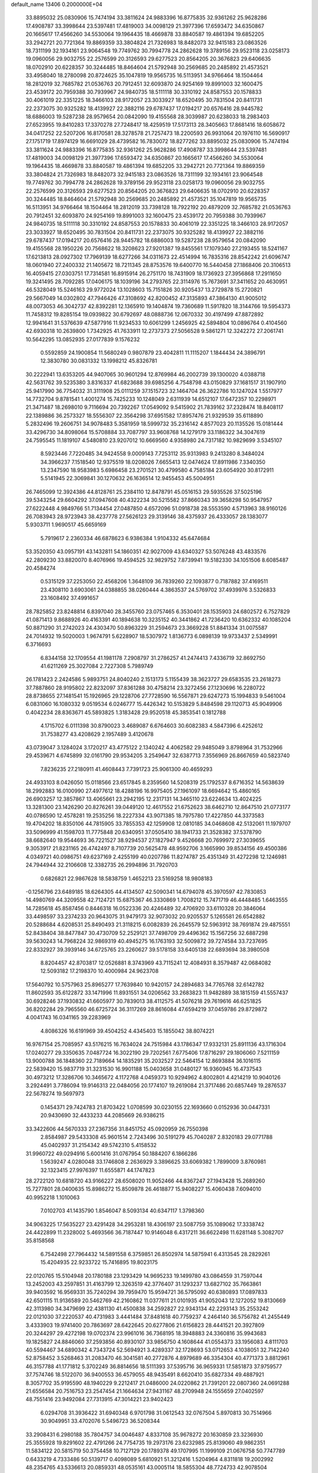 default_name                                                                    
13406  0.2000000E+04
  33.8895032  25.0830906  15.7474194  33.3811624  24.9883396  16.8775835
  32.9361262  25.9628286  17.4908787  33.3998644  23.5397481  17.4819003
  34.0098129  21.3977396  17.6593472  34.6350867  20.1665617  17.4566260
  34.5530064  19.1964435  18.4669878  33.8840587  19.4861394  19.6852205
  33.2942721  20.7721364  19.8869359  33.3804824  21.7326983  18.8482073
  32.9415183  23.0863526  18.7311199  32.1934161  23.9064548  19.7749762
  30.7994778  24.2862628  19.3789156  29.9523118  23.0258173  19.0960056
  29.9032755  22.2576599  20.3126593  29.6277523  20.8564205  20.3676823
  29.6406635  18.0702910  20.6228357  30.3244485  18.8464604  21.5792948
  30.2569685  20.2485892  21.4573521  33.4958040  18.2780098  20.8724625
  35.1047819  19.9565735  16.5113951  34.9766464  18.1504464  18.2812019
  32.7685782  21.0536763  20.7912451  32.6093870  24.9254169  19.8991003
  32.1600475  23.4539172  20.7959388  30.7939967  24.9840735  18.5111118
  30.3310192  24.8587553  20.1578833  30.4061019  22.3351225  18.3466103
  28.9172057  23.3033927  18.6520495  30.7831504  20.8411731  22.2373075
  30.9325282  18.4139927  22.3882116  29.6787437  17.0194217  20.6576416
  28.9445782  18.6886003  19.5287238  28.9579654  20.0842090  19.4155568
  28.3039987  20.6238033  18.2983403  27.6523955  19.8410283  17.3370278
  27.7248417  18.4259519  17.5173113  28.3405663  17.8681416  18.6058672
  34.0417252  22.5207206  16.8170581  28.3278578  21.7257473  18.2200593
  26.9931064  20.1976110  16.5690917  27.1751719  17.8974129  16.6691029
  28.4739582  16.7830072  18.8277262  33.8895032  25.0830906  15.7474194
  33.3811624  24.9883396  16.8775835  32.9361262  25.9628286  17.4908787
  33.3998644  23.5397481  17.4819003  34.0098129  21.3977396  17.6593472
  34.6350867  20.1665617  17.4566260  34.5530064  19.1964435  18.4669878
  33.8840587  19.4861394  19.6852205  33.2942721  20.7721364  19.8869359
  33.3804824  21.7326983  18.8482073  32.9415183  23.0863526  18.7311199
  32.1934161  23.9064548  19.7749762  30.7994778  24.2862628  19.3789156
  29.9523118  23.0258173  19.0960056  29.9032755  22.2576599  20.3126593
  29.6277523  20.8564205  20.3676823  29.6406635  18.0702910  20.6228357
  30.3244485  18.8464604  21.5792948  30.2569685  20.2485892  21.4573521
  35.1047819  19.9565735  16.5113951  34.9766464  18.1504464  18.2812019
  33.7398128  18.7922192  20.4879209  32.7685782  21.0536763  20.7912451
  32.6093870  24.9254169  19.8991003  32.1600475  23.4539172  20.7959388
  30.7939967  24.9840735  18.5111118  30.3310192  24.8587553  20.1578833
  30.4061019  22.3351225  18.3466103  28.9172057  23.3033927  18.6520495
  30.7831504  20.8411731  22.2373075  30.9325282  18.4139927  22.3882116
  29.6787437  17.0194217  20.6576416  28.9445782  18.6886003  19.5287238
  28.9579654  20.0842090  19.4155568  28.1950226  20.7568622  18.3208623
  27.9201387  19.8455561  17.1079340  27.2193455  18.5241167  17.6213813
  28.0927302  17.7969139  18.6277266  34.0311673  22.4514994  16.7835316
  28.8542242  21.6096747  18.0601940  27.2400332  21.1405672  18.7211345
  28.8753576  19.6400770  16.5440458  27.1868406  20.3106513  16.4059415
  27.0303751  17.7314581  16.8915914  26.2751170  18.7431909  18.1736923
  27.3956868  17.2911650  19.3241495  28.7092285  17.0406175  18.1039196
  34.2793765  22.3114976  15.7673691  37.3411652  20.4630951  46.5328049
  15.5246163  29.9772024  13.1028603  15.7151826  30.9205437  13.2729878
  15.2720821  29.5667049  14.0302802  47.7946426  47.3108692  42.8200452
  47.3135893  47.3864130  41.9005012  48.0073053  46.3042737  42.8392281
  12.1365910  19.1404874  19.7360689  11.5917820  18.3144766  19.5954373
  11.7458312  19.8285154  19.0939822  30.6792697  48.0888736  12.0670332
  30.4197499  47.8872892  12.9941641  31.5376639  47.5877916  11.9234533
  10.6061299   1.2456925  42.5894804  10.0896764   0.4104560  42.6930318
  10.2639800   1.7342925  41.7633911  12.2737373  27.5056528   9.5861271
  12.3242272  27.2061741  10.5642295  13.0852935  27.0177839   9.1576232
   0.5592859  24.1900854  11.5680249   0.9807879  23.4042811  11.1115207
   1.1844434  24.3896791  12.3830780  30.0831332  13.1998212  45.8326781
  30.2222941  13.6353205  44.9407065  30.9601294  12.8769984  46.2002739
  39.1300020   4.0388718  42.5631762  39.5235380   3.8316337  41.6823688
  39.6985256   4.7548798  43.0150829  37.1681517  31.1907910  25.9417990
  36.7754032  31.3111908  25.0111259  37.1515723  32.1464704  26.3622786
  10.1247024   1.5517977  14.7732704   9.8781541   1.4001274  15.7425233
  10.1248049   2.6311939  14.6512107  17.6472357  10.2298971  21.3471487
  18.2698010   9.7116694  20.7392267  17.0549092   9.5415902  21.7839162
  37.2328474  18.8408117  22.1389886  36.2573327  18.5556307  22.3564298
  37.6951582  17.8957476  21.9329539  35.6118890   5.2832496  19.2606751
  34.9078483   5.3581959  18.5999732  35.2316142   4.8577023  20.1135526
  15.0181444  33.4296730  34.8098064  15.5708884  33.7087797  33.9608768
  14.1279179  33.1186322  34.3047619  24.7595545  11.1819107   4.5480810
  23.9207012  10.6669560   4.9358980  24.7317182  10.9829699   3.5345107
   8.5923446   7.7220485  34.9424558   9.0009143   7.7253112  35.9313983
   9.2413280   8.3484024  34.3966237   7.1518540  12.9375519  18.0208026
   7.6655413  12.0474624  17.8911986   7.3340350  13.2347590  18.9583983
   5.6986458  23.2701521  30.4799580   4.7585184  23.6054920  30.8172911
   5.5141945  22.3069841  30.1270632  26.1636514  12.9455453  45.5004951
  26.7465099  12.3924386  44.8128761  25.2384110  12.8478791  45.0516153
  29.5935526  37.5025196  39.5343254  29.6604292  37.0947608  40.4322234
  30.5215582  37.8660343  39.3658298  50.9547957  27.6222448   4.9849766
  51.7134454  27.0487850   4.6572096  51.0918738  28.5553590   4.5713963
  38.9160126  26.7083943  28.9723943  38.4237778  27.5626123  29.3139146
  38.4375937  26.4333057  28.1383077   5.9303711   1.9690517  45.6659169
   5.7919617   2.2360334  46.6878623   6.9386384   1.9104332  45.6474684
  53.3520350  43.0957191  43.1432811  54.1860351  42.9027009  43.6340327
  53.5076248  43.4833576  42.2809230  33.8820070   8.4076966  19.4594525
  32.9829752   7.8739941  19.5182330  34.1051506   8.6085487  20.4584274
   0.5315129  37.2253050  22.4568206   1.3648109  36.7839260  22.1093877
   0.7187882  37.4169511  23.4308110   3.6903061  24.0388855  38.0260444
   4.3863537  24.5769702  37.4939976   3.5326833  23.1608492  37.4991657
  28.7825852  23.8248814   6.8397040  28.3455760  23.0757465   6.3530401
  28.1535903  24.6802572   6.7527829  41.0871413   9.8688926  40.4163391
  40.1894638  10.3235152  40.3441862  41.7236420  10.6362332  40.1085204
  50.8871290  31.2742023  24.4303470  50.8963229  31.2594673  23.3669228
  51.8841334  31.0075587  24.7014932  19.5020003   1.9674791   5.6228907
  18.5307972   1.8136773   6.0898139  19.9733437   2.5349991   6.3716693
   6.8344158  32.1709554  41.1981178   7.2908797  31.2786257  41.2474413
   7.4336719  32.8692750  41.6211269  25.3027084   2.7227308   5.7989749
  26.1781423   2.2424586   5.9893751  24.8040240   2.1513173   5.1155439
  38.3623727  29.6583535  23.2618273  37.7887860  28.9195802  22.8232097
  37.8361288  30.4758214  23.3272456  27.1230696  16.2280722  28.8738655
  27.1481541  15.1926965  29.1228706  27.7728590  16.5567871  29.6247273
  15.1994833   9.5461004   6.0831060  16.1080332   9.0519534   6.0246777
  15.4426342  10.5153829   5.8484598  29.1120713  45.9049906   0.4042234
  28.8363671  45.5893825   1.3183428  29.9520518  45.3853541   0.1812788
   4.1715702   6.0111398  30.8790023   3.4689087   6.6764603  30.6082383
   4.5847396   6.4252612  31.7538277  43.4208629   2.1957489   3.4120678
  43.0739047   3.1284024   3.1720217  43.4775122   2.1340242   4.4062582
  29.9485049   3.8798964  31.7532966  29.4539671   4.6745899  32.0161790
  29.9534205   3.2549647  32.6387713   7.3556969  26.8667659  40.5823740
   7.8236235  27.2180911  41.4608443   7.7391723  25.9061300  40.4659293
  24.4933103   8.0426050  15.0118566  23.6517845   8.2359560  14.5208319
  25.1792537   8.6716352  14.5638639  18.2992883  16.0100990  27.4977612
  18.4288196  16.9975405  27.1961097  18.6694642  15.4860165  26.6903257
  12.3857867  13.4065661  23.2942195  12.2317131  14.3465110  23.6224634
  13.4024225  13.3281300  23.1426290  20.8276261  39.0449120  12.4617552
  21.6752623  38.6462710  12.8647510  21.0773177  40.0786590  12.4578281
  19.2535256  18.2227334  43.9071385  18.7975780  17.4227850  44.3373583
  19.4704202  18.8350106  44.7815905  33.7855353  42.1259908  12.0810185
  34.0468608  42.5132061  11.1979707  33.5096999  41.1598703  11.7775848
  20.6340951  37.0505410  38.1941733  21.3528382  37.5378790  38.6682640
  19.9544693  36.7221527  38.9294537  27.1827947   9.4526668  20.7699972
  27.3039655   9.3053917  21.8231165  26.4742497   8.7107739  20.5625478
  48.9592706   3.1665990  39.8534156  49.4500386   4.0349721  40.0986751
  49.6237169   2.4255199  40.0207786  11.8274787  25.4351349  31.4272298
  12.1246981  24.7944944  32.2106608  12.3382735  26.2994896  31.7920703
   0.6826821  22.9867628  18.5838759   1.4652213  23.5169258  18.9808183
  -0.1256796  23.6489185  18.6264305  44.4134507  42.5090341  14.6794078
  45.3970597  42.7830853  14.4980769  44.3209558  42.7124721  15.6875367
  46.3330869   1.7008212  15.7471719  46.4448485   1.6463555  14.7285618
  45.8587456   0.8446318  16.0522336  20.4246489  32.4706920  33.6110328
  20.3846064  33.4498597  33.2374233  20.9643075  31.9479173  32.9073032
  20.9205537   5.1265581  26.6542882  20.5288684   4.6208531  25.8490493
  21.3118215   6.0082839  26.2645579  52.5963912  38.7691874  29.4875551
  52.8438404  38.8477847  30.4730709  52.2529121  37.7498709  29.4496362
  15.1567256  32.6887298  39.5630243  14.7968224  32.9869319  40.4945275
  16.1763193  32.5009872  39.7274584  33.7237695  22.8332927  39.3939146
  34.6725765  23.2260627  39.5178158  33.6405138  22.6893694  38.3980508
   8.8204457  42.8703817  12.0526881   8.3743969  43.7115241  12.4084931
   8.3579487  42.0684082  12.5093182  17.2198370  10.4000984  24.9623708
  17.5640792  10.5757963  25.8965277  17.7639840  10.9420157  24.2894683
  34.7765768  32.6142782  11.8602593  35.6122872  33.1471996  11.8931551
  34.0206562  33.2683823  11.9482889  38.1815159  41.5557437  30.6928246
  37.1930832  41.6605977  30.7839013  38.4112575  41.5076218  29.7619616
  46.6251825  36.8202284  29.7965560  46.6725724  36.3117269  28.8616084
  47.6594219  37.0459786  29.8729872   4.0041743  16.0341165  39.2283969
   4.8086326  16.6191969  39.4504252   4.4345403  15.1855042  38.8074221
  16.9767154  25.7085957  43.5176215  16.7634024  24.7515984  43.1786347
  17.9332131  25.8911136  43.1716304  17.0240277  29.3350635   7.0487724
  16.3022190  29.7202561   7.6775406  17.8716297  29.1806060   7.5211159
  13.9000788  36.1848360  22.7189664  14.1835291  35.2032527  22.5464154
  12.8693884  36.1016115  22.5839420  15.9837719  31.3231530  16.9901188
  15.0403658  31.0480127  16.9360945  16.4737543  30.4973212  17.3286706
  10.3465672   4.1172768   4.0459373  10.9294962   4.8002801   4.4214219
  10.9040126   3.2924491   3.7786094  19.9146313  22.0484056  20.1774107
  19.2619084  21.3717486  20.6857449  19.2876537  22.5678274  19.5697973
   0.1454371  29.7424783  21.8703422   1.0708599  30.0230155  22.1693660
   0.0152936  30.0447331  20.9430690  32.4433233  44.2085669  26.9386215
  33.3422606  44.5670333  27.2367356  31.8451752  45.0920959  26.7550398
   2.8584987  29.5433308  45.9601514   2.7243496  30.5191279  45.7040287
   2.8320183  29.0771788  45.0402937  31.2154342  49.5742310   5.4158532
  31.9960722  49.0294916   5.6001416  31.0767954  50.1884207   6.1866286
   1.5639247   4.0280048  33.1746808   2.2636929   3.3896625  33.6069382
   1.7899009   3.8760981  32.1323415  27.9976397  11.6555871  44.1747823
  28.2722120  10.6818720  43.9166227  28.6508020  11.9052466  44.8367247
  27.1943428  15.2689260  15.7277801  28.0400635  15.8986272  15.8509878
  26.4618877  15.9408227  15.4060438   7.6094010  40.9952218   1.1010063
   7.0102703  41.1435790   1.8546047   8.5093134  40.6347117   1.3798360
  34.9063225  17.5635227  23.4291428  34.2953281  18.4306197  23.5087759
  35.1089062  17.3338742  24.4422899  11.2328002   5.4693566  36.7187447
  10.9146048   6.4317211  36.6622498  11.6281148   5.3082707  35.8158568
   6.7542498  27.7964432  14.5891558   6.3759851  26.8502974  14.5875941
   6.4313545  28.2829261  15.4204935  22.9233722  15.7416895  19.8023175
  22.0120765  15.5104948  20.1780188  23.1293429  14.9695233  19.1499780
  43.0864559  31.7597044  13.2452003  43.2597851  31.4163799  12.3263519
  42.3776407  31.1293237  13.6827102  35.7663861  39.9403592  16.9569331
  35.7240294  39.7959470  15.9594721  36.5795092  40.6380893  17.0897833
  42.6501115  11.9136589  20.5462769  42.2160862  11.0377611  21.0101935
  41.9052043  12.1272052  19.8130669  42.3113980  34.3479699  22.4381130
  41.4500838  34.2592827  22.9343134  42.2293143  35.2553242  22.0121030
  37.2220537  40.4731983   3.4441484  37.8481618  40.7759237   4.2464140
  36.5756782  41.2455449   3.4333903  19.9741400  20.7863697  28.6422645
  20.6277806  21.6156823  28.4441521  20.3927809  20.3244297  29.4272198
  19.0702374  23.9961016  36.7368195  18.3948883  24.3360816  35.9943683
  19.1825827  24.8846060  37.2593856  40.8930107  33.9856750   4.1608644
  41.0554373  33.1956083   4.8111703  40.5594467  34.6890342   4.7343724
  52.5694921   3.4289337  32.1728693  53.0712653   4.1038051  32.7142240
  52.8758452   3.5268463  31.2083470  46.3041581  40.2772876   4.8979689
  46.3354304  40.4771373   3.8812961  46.3157788  41.1771812   5.3702249
  36.8814656  18.5111393  37.5395716  36.9659331  17.5851873  37.9759577
  37.7574746  18.5122070  36.9400553  36.4579055  48.9435491   8.6620410
  35.6827334  49.4887921   8.3057702  35.9195590  48.1940229   9.2212417
  21.0486000  24.0220862  21.7391201  22.0807360  24.0691288  21.6556584
  20.7516753  23.2547454  21.1664634  27.9431167  48.2709948  24.1555659
  27.0402597  48.7551416  23.9492084  27.7313915  47.3014221  23.9402423
   6.0294708  31.3936422  31.6940348   6.9701798  31.0612543  32.0767504
   5.8970813  30.7514966  30.9049951  33.4702076   5.5496723  36.5208344
  33.2908431   6.2980188  35.7804757  34.0046487   4.8337108  35.9678272
  20.1630859  23.3236930  25.3555928  19.8291602  22.4791266  24.7754735
  19.2973176  23.6232985  25.8139060  49.9862351  11.5834122  20.5815719
  50.3754458  10.7127129  20.1789378  49.1707995  11.1999109  21.0676758
  50.7747789   0.6433219   4.7333486  50.5139717   0.4098089   5.6810921
  51.3212416   1.5204964   4.8311818  19.2002992  48.2354765  43.5336613
  20.0859331  48.0535161  43.0005114  18.5855304  48.7724733  42.9078504
  45.6869969  18.0566789  41.1902722  45.2773947  17.1993441  41.5163393
  46.0491219  18.4975547  42.0590834  52.6974744  44.8432237  46.5047703
  53.5474705  45.1894276  46.1209494  52.8243655  43.8676849  46.7774286
  25.6282542  23.8520320  18.5224714  24.8728934  24.5025506  18.6339515
  25.1966076  22.9393765  18.3722339  51.3739631  30.6744274  19.0727192
  51.3548901  30.1352212  18.1754889  50.6524122  31.3014430  19.1197385
  28.0653461  44.8151546  11.9569372  28.7788371  44.0841164  11.9960532
  27.1946834  44.3183415  12.1447248  12.9746565  10.9845434  19.1935411
  12.2940367  10.2697306  19.4410434  13.6809941  10.5071843  18.6429363
  37.5426715   8.8681065  34.0582552  38.2066860   9.5986291  34.1019978
  38.0109886   7.9582154  34.0447616  25.8793675   2.1956281  23.6097685
  26.8679882   2.5455312  23.7281498  25.3836172   2.5734701  24.4303876
  34.5451605  34.4525073  16.5115299  34.6476874  35.0043771  17.3867780
  34.4601821  33.4749800  16.8626416  16.4196885  20.3671899  24.7475897
  16.4290691  19.3475939  24.5885567  15.6800863  20.6873020  24.1236781
  33.9113609  39.4226311  25.1929379  34.4740087  39.9569064  24.5224043
  34.6165803  39.0377983  25.8356999  28.6556845  15.6369882  24.9703858
  27.7148810  15.1528494  25.0019139  28.3945068  16.6254469  25.1606523
   9.5712972  35.3255378  31.7833344  10.3475912  34.8436155  32.1990645
   9.9159681  36.2701674  31.6148175   6.9286124   1.7951842  17.8248543
   6.1980431   1.7408715  17.0330303   6.3465243   1.4716965  18.6028950
  29.5905018  10.9184472   1.3773750  28.9227336  10.1894104   1.2197739
  30.0170924  10.6952265   2.2620602  13.5487771   0.6739525  30.7749000
  12.5593328   0.3805488  30.6853454  13.8340250   0.9158698  29.8464981
   9.0763186  12.7531735  26.0609631   9.1610573  13.7364320  26.3172763
  10.0280631  12.4144625  26.2495144  37.4731280  32.6414929   3.6843457
  37.4424713  33.5538747   3.2721677  36.7862679  32.1095453   3.1442002
  21.9125075  49.2944429  46.1981553  22.6308936  48.5530659  46.1730925
  21.3299336  49.0673084  47.0285940   5.9996253  22.6267042  40.7545802
   6.5105843  23.4933585  40.4857002   5.1511014  23.0801491  41.2412166
  48.9878221  26.2036530   6.2606466  49.8545780  26.5323447   5.7433891
  48.8495051  25.2860003   5.8089828   8.8119913  19.2189761  16.7980671
   8.8685861  18.9477792  15.8287557   8.7061916  18.4298366  17.3423120
  46.8689267   8.4848874  24.6487148  45.8812603   8.6831528  24.8161721
  47.3472382   9.3982374  24.6373238  37.8629533  33.4124382  15.5911997
  37.6122306  33.0886477  16.4789325  37.6698295  34.4037256  15.5986061
  18.8320535  30.3742212  28.1330398  19.7871993  30.6944671  28.2944727
  18.6474787  29.7861197  29.0229160  27.4358628  12.3705353   2.5083702
  26.7905572  12.6049328   1.7043458  28.2572101  11.9685362   2.0034243
  40.1920323  16.2576270   9.1001822  39.6193522  17.1114312   9.3022722
  39.9780686  15.6130151   9.8225633  28.8999912   7.4689682  29.4017574
  29.8194024   7.8857214  29.4285880  29.1496983   6.4531629  29.2104051
  11.2799665  18.7459210   5.9390224  10.7117715  18.8757805   6.7817134
  11.8168130  17.9361288   6.1308193  24.5920818  28.4937089  30.2872307
  25.2616243  27.8994389  30.8049047  23.7354628  28.4890591  30.8315467
  18.9852590   5.6908406  39.8945728  19.7627423   5.4735455  39.3239544
  19.1250567   6.6894490  40.0691216  32.5438791   5.3692583  22.1720102
  32.6259405   6.3809568  22.3962273  33.4810634   5.0359868  21.8375150
  50.1813178  39.9880518  31.3107074  51.1746851  39.7243018  31.4879439
  49.7271809  39.2341846  30.8213707  38.5079370  41.0791444  40.0997798
  39.1760109  40.7395887  40.8025439  37.8222758  41.5862725  40.5811579
   1.9458883  32.1625979  40.3193399   2.2625414  32.9917962  40.7730191
   1.9702178  31.4461925  41.0984921  28.0440832  34.2641598   2.9495582
  28.4240686  34.9456486   2.2607215  28.8463251  33.6713725   3.1949245
  24.1549215  47.5920926  13.2516702  23.1475276  47.9095258  13.4846745
  24.6789108  48.2200824  13.9531117   2.7005921  25.3773992  28.6451661
   1.6943733  25.1603268  28.7233775   3.0776527  24.9239730  29.4855492
  18.3225377  45.2200107  40.5429813  17.7865110  44.4573179  41.0095904
  19.2562059  45.1500978  41.0611339  51.6576489  19.4774693  19.7885966
  51.8576132  18.5920732  19.4050972  52.5468943  19.8979344  19.9749031
  23.6591731  24.5364384  21.4846865  24.4210577  23.8650836  21.7190374
  23.9988002  25.0799977  20.7298927  36.2874994  28.7781892  35.8244258
  37.3046237  28.5458234  35.9985182  35.8997024  27.8687094  35.4430968
  28.1733173  49.2348123  34.1490591  27.4312057  49.5175052  33.5116057
  28.0592318  48.2220819  34.3244928  35.1929064  20.7131438  47.2420749
  34.5754334  20.0429003  47.6611253  34.6718835  21.6122464  47.3120803
  44.3401386  26.5217937   8.3232458  43.6033623  26.9568007   8.8560790
  44.9805515  27.2171873   7.9799700  21.0567240  29.5891726  45.2110800
  20.0204664  29.8365617  45.2002205  21.5040842  30.4780095  44.8916233
  39.0648869  31.0817739  29.5080948  38.6273263  30.1787006  29.3872407
  39.7635207  30.9612487  30.2397296  44.9209854  33.6319026  33.3264678
  44.9083168  32.5914420  33.3394578  45.9523157  33.8659651  33.4599608
   0.4141712  10.8200296  10.2231842   0.4882902  11.0318338   9.2003492
   1.3761322  10.6086258  10.4994634  23.6800299  23.7247772  42.7462499
  24.0848040  24.4983251  42.1662573  23.1328113  24.2418992  43.4407747
  36.5262612  20.1802253  39.4902423  36.8549315  19.5719613  38.7051942
  35.7377637  19.7238342  39.9564731  18.6513512  10.4720148  43.4650958
  17.8881907  11.1231934  43.1040366  19.4270111  10.8145756  42.8537063
  14.0000453  36.6056135   4.3449626  14.9966775  36.5316815   4.1778591
  13.5031997  36.2202481   3.4888327  47.4230461  43.7360422  17.6648705
  46.5701683  43.9530399  17.2835020  47.2994695  43.7094809  18.6591821
   8.6135528  43.2800669  27.5656299   9.0154818  42.3130362  27.5472881
   8.4103308  43.2975198  28.6256899  20.8185969  37.0741028   9.3094098
  20.7647181  36.6973887   8.3359413  20.1437938  37.7691125   9.3010716
   2.4473382  10.5975768  36.0656253   1.6870702  10.5169379  35.3713550
   3.1040778  11.2088145  35.5316095  37.9699035  14.3657052  24.5477815
  37.9444920  15.3039256  24.9767799  38.6962479  13.8232552  24.9407454
   6.7117687  35.8752909   0.7530778   6.1809977  35.1233302   1.1849466
   7.0508532  35.4626622  -0.1442467  28.8946461  36.2513602  30.8326140
  29.7962320  36.7246343  30.7370055  28.3733062  36.8715283  31.4478432
  45.6244592  36.8657192  13.5762433  45.8444564  36.4211807  12.7197888
  45.5138492  36.1392682  14.2716579  16.2541125  24.2408808   5.2375101
  16.3460176  23.7778132   4.3092014  17.2209084  24.2400450   5.6075006
   8.8098265  11.1405378  20.2231904   8.1694511  11.1035024  20.9947629
   9.2497989  12.0658181  20.2467566   5.5100421   1.8245283  29.0322431
   6.4969586   1.6344825  29.3164187   5.5359910   2.8522682  28.8140846
  10.4895509  35.3983813  39.9975642  10.5695532  34.4570677  39.6614797
  11.4164258  35.6607462  40.3756202  14.6814452  49.6181130  12.9306943
  15.3375992  50.4069528  12.7423231  13.8046874  50.1477329  13.1325572
  25.1038904  16.6718638  14.3218704  24.7519536  17.4075130  14.9796384
  24.2686400  16.1463744  14.1142649  50.5029355  43.1844573  43.1175635
  50.2909722  42.3365631  42.6432862  51.5250287  43.1753834  43.1588675
   9.1523393  31.5521558  35.3402960   9.8955382  32.1939236  35.7640295
   8.2876679  32.0874357  35.3421753  11.2172817  27.7283115   5.7254104
  11.4851661  28.2411405   6.5776471  10.3519628  28.1796024   5.4336636
  38.0952369  42.8267711  24.0550408  37.0888109  43.1720092  24.1444535
  38.5625320  43.6066249  23.6161349  33.4050691  44.4081207  13.4269445
  33.8687449  44.3661574  14.3300845  33.4024067  43.4029580  13.1102424
  30.3166367  23.3314525  11.3319161  29.5308902  23.7643477  11.8626070
  30.6371308  24.1357828  10.7935528  36.1527679   8.3240146   1.8101966
  36.1895997   7.8995217   0.8862368  36.7368696   7.7098623   2.3834289
  20.4900392  44.5396658  46.4894428  20.0221479  45.3360132  46.1154206
  20.5089364  44.7215652  47.5218496  26.3359986   9.4325378  14.0432068
  26.7092050   9.1155192  13.1366207  27.0631917   9.0732364  14.7063825
  39.9121979  34.3308118  23.5633597  39.0945064  33.9173093  23.0260108
  40.2289271  33.4449021  24.0665073   6.8047434  39.0458887  13.3521500
   5.8466527  38.8571152  13.0373512   7.3964505  38.9332497  12.5600322
  10.5939104  31.9047788  16.0872856   9.6010889  31.9764530  16.3169429
  11.1311385  32.1554638  16.9134024  26.0964734  33.3631785   1.2487786
  26.7649164  33.4600573   2.0305205  26.0012096  32.3551429   1.0758447
  36.1008411  44.3946442  23.2755567  36.2445976  45.3177537  22.9593350
  35.4563117  43.9153373  22.6593190  29.2984398  27.7072247  41.7068386
  29.9842939  27.1990182  41.2188715  29.2707143  28.6308610  41.2003491
   2.7319040   8.3479075  30.4312019   2.1235082   8.8128064  29.8235578
   3.6615759   8.5743816  30.0939928  35.6483153  11.4587749   5.1283445
  35.4083905  12.2724634   4.5905583  36.1473143  11.7506962   5.9466793
  21.1580813  13.6647855  40.3449907  21.6794604  14.2231359  41.0214315
  20.5044961  14.3279315  39.8981451  43.1617427  44.9090404   3.0822515
  44.0425422  44.7352965   2.5095179  42.5809760  45.4427773   2.4014338
  23.7081795  17.1923788  39.7506974  24.7139342  16.9228532  39.7924744
  23.7304430  18.1927266  39.7276891   9.4906949  27.3432667   9.4220380
  10.4734418  27.3906094   9.4470698   9.2162788  28.2196721   8.8607034
  53.8619144  20.7393811   9.4869478  53.6383407  19.7025088   9.3073068
  52.9999408  21.0685020   9.8142335  39.9797402  12.1841694  28.8014822
  40.8891327  11.7176675  28.7883269  39.9992226  12.8867428  29.5421180
  18.7606639  13.9315204  18.9324912  18.5198549  14.8180797  19.3871993
  19.2274690  14.2340150  18.0149500   4.8541559  15.0616100   8.2544416
   5.6042757  14.4822422   8.6652788   4.3659807  15.4162769   9.1229626
   5.1276130  48.3770788  15.5224669   5.5149030  47.7207319  16.2201049
   4.4088539  47.8101307  15.0427932  26.3414522  28.4020129  18.8500666
  26.2010937  28.8885701  19.7614368  25.3620330  28.1244291  18.7090798
  13.2891596  38.5633775  39.2895709  13.6852910  38.0169369  38.4978401
  14.0039121  38.5215857  40.0728747  25.7306709   2.8047063  28.8079941
  25.5092326   3.5092747  29.4676369  26.2425756   3.3439488  28.0512387
   7.6699600  32.7322714  27.4353453   8.6825953  32.9796087  27.2508874
   7.6419820  33.0111188  28.4549588  46.4079370  47.7471109  40.6314645
  46.7762589  47.3406125  39.7865037  46.8034403  48.7422215  40.6405767
  38.4557938  43.0251394  33.2001925  39.3241237  42.8856340  33.6663531
  38.2496847  42.2494743  32.6447859   8.4516361  39.4181405  11.2972073
   9.2224392  38.7494601  11.1719538   8.9886873  40.3036039  11.3627470
  28.3074701   3.3911718  24.7235334  28.4659810   2.4282139  24.9169570
  29.2277511   3.7973255  24.4553187  26.6803629  49.0480691   4.9407360
  26.7112905  48.5822139   5.8745189  25.7663542  48.7805832   4.5922757
  34.5321640  24.1594747  29.8337191  33.5857958  23.7840646  29.6017020
  34.9354581  24.4194784  28.9123500  27.0325095  12.4670023  15.6532313
  27.1145075  13.4053049  16.0003648  27.8748369  11.9537791  16.0036172
  47.1645830  21.0611851  46.3535259  46.2193517  21.3792298  46.1608884
  47.8030209  21.5855412  45.6950985  11.0487008  47.7353800   9.9281966
  11.3663493  47.4816470  10.8714599  11.0384577  48.7587475   9.9596833
   1.0179966  18.3224230  29.3865414   0.5246029  19.1542763  29.7908734
   0.2367196  17.6530826  29.3043823  18.7548319  26.9931572  24.4151322
  19.5013538  27.0350150  25.1161457  17.8601732  27.0229167  24.9597987
  46.4494251  28.4787053  32.7375927  46.2360703  27.5515436  33.0749016
  45.7286116  28.6754761  32.0464587  38.9817015  20.1283905  20.5764746
  38.5687140  20.4330555  19.6605319  38.1487064  19.9792327  21.1820481
  52.3734735  47.4005543  27.0026205  51.7819070  48.0998872  26.5255903
  52.2361549  47.6149534  28.0006578  12.2096815  32.4269919  11.2121602
  12.7898555  31.6066336  11.0824122  11.8184869  32.3152218  12.1844114
  13.8966287  45.4375935  14.2235443  13.8231348  46.0733550  13.4444623
  12.8891466  45.1707613  14.3770390   3.3351941  18.1785794  22.5897304
   4.0550621  17.5000254  22.9656291   3.6774069  19.0542528  23.0662025
  47.0154786  49.2057402  11.4448439  46.2750225  49.4268367  10.7612490
  47.5461054  48.4642497  10.9823606  25.3601538  24.3295689   7.1220350
  25.4567169  23.4373415   6.6295635  24.3232345  24.3872100   7.3165842
  19.5974023  46.7229258  22.0396188  19.6126807  47.5150418  22.6501732
  18.6109139  46.7567257  21.6411599  46.6057534  18.7611131  38.6804465
  47.0679721  17.8761227  38.2923658  46.2683428  18.3582868  39.6046443
   8.2785049  30.1112628  11.2099815   8.6205948  30.1331805  10.2557442
   7.9740609  31.0258950  11.4135634  35.9542143  19.3004755  31.6397238
  36.4450007  19.7610674  30.8431237  35.5381298  18.4397744  31.2334134
  16.0739484   8.1256757  22.5733584  16.3272715   7.2835311  21.9606112
  16.2870257   7.7450549  23.5184194  14.2248188  36.1497266  14.6506706
  15.1868799  36.2445140  14.2832757  14.4405462  35.8607265  15.6180508
  14.4044134  13.7841752  36.9596052  15.4022019  13.6883325  36.7342689
  13.8503321  13.4243048  36.1949524   1.4912235  44.2773190  35.9053110
   1.3427391  45.1585490  36.4070695   2.3040631  43.8359551  36.4274727
  19.8162607  46.0090003  25.7969741  19.2557315  45.1666520  25.7644449
  20.1607847  46.1184776  26.7614918  45.2107092  44.5485965   1.2658053
  45.3326238  45.4852473   0.9123033  45.9778041  44.3393564   1.8309336
  10.8355278   1.7567766   6.5476517  10.9872924   1.4215958   5.6103273
   9.8343679   1.5938129   6.6916360  24.0252161   4.5298529  31.2338099
  24.1771561   5.5665423  31.5106388  23.2424552   4.5510817  30.6012111
   9.4774495   2.4873746  34.0186350   8.9632846   2.4282362  34.8952970
   8.7832251   2.6464650  33.2481918  30.4521151  31.1954996  10.1416870
  30.8352232  31.5030645  11.0124493  29.5253678  31.6274794  10.0587044
  40.7662198  48.8801475  40.9787087  40.9659442  47.8265389  40.9221748
  40.4955680  49.0592343  39.9927567  22.2878288  22.7695200  11.8052492
  23.1058450  22.1704557  11.6535404  21.5200080  22.2501730  12.0553804
  29.6686681  22.3700103  15.6658023  30.2458404  23.0164085  15.1029537
  29.1605549  23.0630482  16.2309393   9.3374878  44.6329033  23.3284231
   9.9700329  43.8997552  23.0083394   9.3848238  44.6599781  24.3819606
  16.7885107  27.8424780  45.9729069  16.6285497  27.2999815  45.1370826
  16.9196122  27.1896247  46.7688076  49.1130864  32.3745150  20.5615261
  48.2244232  32.6154172  20.0365354  49.0757648  33.0197038  21.3615202
  21.1021879  15.3386994   7.1673680  20.5108999  15.1829890   6.3597648
  20.5221820  15.8035832   7.8795473  25.4663448  32.7564747  27.4485002
  26.2269799  32.0986884  27.5024440  24.7596570  32.4660571  26.8121167
  52.6665887  13.4409284  47.8099967  53.4105029  13.9718367  48.2602702
  52.9423137  13.3059527  46.8466434  35.1283019  35.8654582   2.6453255
  34.6106910  36.6493275   3.1016227  35.3989072  36.2527435   1.7369406
  45.6905262  28.1554823  37.2522148  45.8141530  28.7790964  38.1106900
  46.4311416  27.4854665  37.2483962  22.5236833  32.7585116  35.7175080
  21.9826104  32.6290660  34.8328339  23.4811702  32.6567984  35.4383397
  21.1127607  32.6321460  12.8831304  21.5138339  33.0550459  13.6879435
  20.8723859  33.3430047  12.2183695   5.3294183  19.1500650   8.7789909
   6.1102935  19.6096987   8.3349094   5.0125175  18.4182210   8.1053602
  24.8074681  41.5444511  38.5560529  24.9876703  42.3272334  37.9023673
  25.7558739  41.4046748  39.0022316   9.8916922   9.0244116  22.4163732
  10.6935604   9.7544324  22.4167484   9.1581103   9.5181708  21.9700948
  22.3937860   7.6361095  11.9797844  22.2017349   6.9442454  11.1451882
  21.5386706   8.2232326  11.8197229  48.5807622  16.0735373  28.7870969
  48.0458479  16.6538018  28.1049336  48.6565198  15.1572300  28.2908917
  26.2478311  42.0526255  32.8033489  26.7921735  41.3275812  32.3427992
  25.9191187  42.6950659  32.1072480  46.2031431  13.9459749  19.3011061
  46.9721754  13.6159059  18.7401380  46.2302794  15.0050687  19.2952714
  22.9895790  11.9621944  25.9419063  22.1979370  11.3282469  25.5327783
  23.1895083  12.5494059  25.1041102  11.4684933   5.4433471  16.9068834
  11.8973583   4.9339812  17.6921852  10.8267928   6.1142010  17.3278027
  31.2163133  20.6919077   8.7741129  31.2323792  21.6756535   8.6103234
  30.2931826  20.4791611   9.2080443  50.9532022  11.8524067  15.7207926
  50.2633209  11.5212767  16.4330264  51.8311109  11.3422797  15.9504266
  20.6414935   9.4602028  38.4623736  21.4435811   9.7263601  38.9715328
  20.3176442  10.3137512  37.9320960  30.9077997  10.5165788   3.6664968
  31.8479828  10.2888003   3.3196006  30.7300800   9.5886132   4.2566689
  35.5756946  11.9191220  36.6551446  36.4471407  11.5597600  37.1144873
  35.3587963  11.1265883  35.9539706   1.9647269  21.9806379  10.3484538
   1.1950234  21.4858376   9.9583102   2.5732102  21.2134937  10.7415577
  30.4378359   7.7340055  47.1099037  30.0263511   7.1667253  46.3778828
  31.1711055   8.2800711  46.7285333  33.5412446   2.6454792  18.9141104
  34.2001689   2.1407379  19.5548528  32.9477211   1.9151941  18.5083737
   1.8388636  32.6124879  36.1555324   1.5158878  32.5723877  35.2182578
   2.3114346  33.5395946  36.2669933   3.2335304  48.1159786  42.6525752
   2.9784390  48.5438069  41.7310804   2.3531437  47.7855629  43.0860883
  39.6456212  40.6382382   7.8033923  40.4159177  41.1449974   8.2762151
  38.8097785  40.9775608   8.3577404  52.8623542  22.4720542  36.7617217
  53.7286315  23.0210190  36.6672676  52.2656276  22.6359101  35.9721059
  29.9188508  16.1822741   8.2790203  30.0188471  15.9659314   9.2081664
  30.8384299  16.1801274   7.8093665  36.3251006  45.2511517  42.3817223
  35.6826727  45.8599105  41.8083412  37.1368171  45.2569193  41.7391211
  46.6120451  47.4364329  33.9007943  47.1428237  46.8586551  33.2596124
  45.9410070  47.9509032  33.3031499   0.4764853  10.2411519  34.1503717
   0.8360203   9.4313375  33.6856548   0.5620083  10.9607123  33.4232320
  11.4101534  12.6371981  31.3789181  12.3065242  13.1366814  31.2022076
  11.4484944  11.8579591  30.7541003  43.2187727  35.1147456  34.6604104
  43.8871485  34.4850022  34.1497012  43.7527627  35.9986015  34.5926936
  25.6332109  16.9062082  47.2570318  26.0950357  16.3210931  46.5365590
  26.0812138  16.6677777  48.1666443  49.5812475   3.5680016  22.4415575
  48.5666382   3.5596556  22.1717676  49.8640473   4.4723564  22.6007550
   8.6478883  32.7641306  38.2712585   8.2015822  33.6571033  38.0101307
   9.5046592  33.0578802  38.7133273  18.1779275  25.0241536  40.5001779
  19.2079846  24.9398955  40.5564007  17.8062019  24.2925691  41.1774353
  46.6607445   4.2811746  15.1813699  46.4705902   3.3249530  15.4252589
  47.4968368   4.5713015  15.5921328   2.7799076  36.1319676   8.0917917
   2.6901498  36.0321658   9.1318098   3.6350461  35.5680833   7.8902983
  23.1915396  18.6939097  27.7449205  23.1342223  19.6573139  28.1516829
  23.7086725  18.1330072  28.4024125  23.4819377  17.4410034   0.8065625
  24.3681093  17.2525893   0.2269601  22.7717657  17.6536469   0.0776114
  30.6859886  32.8199915  36.8713903  31.2514280  33.4393887  36.3606140
  30.7555824  33.0529023  37.8934454  27.0161812   8.7007385  11.4240137
  26.2395021   8.0950690  11.4002587  26.8037294   9.4966848  10.8056183
  43.0323872  27.9885350  46.0272568  43.0449458  28.8993951  46.4895603
  43.2283148  28.2372661  45.0332498  11.6251563   8.5662642  19.9721439
  11.2454113   8.0479671  19.2089322  10.9171940   8.5020353  20.7484162
   3.8191814  11.5888449  29.5799687   4.1685635  12.0000234  30.4476122
   3.9125842  12.2997120  28.8718398  12.0533072  10.5120342  22.6624209
  12.2380367  11.4769084  22.8736605  12.6744021   9.9771843  23.2668876
  33.4615968  45.7055119  37.9905680  33.7622879  45.4909834  37.0541998
  32.9272407  46.5820676  37.8936509  10.4159784   7.8878184   0.8921951
  10.0607083   7.0588937   1.4336683  10.9661061   7.4178856   0.2035621
  53.1814617  13.2088943  10.2382734  52.6424826  14.0292726  10.6472059
  52.4458002  12.6842336   9.7386264   3.4485959  34.0908546  18.2044735
   3.1913914  35.0418472  18.3113910   2.8475496  33.4491066  18.6930452
  29.5691191  10.2408706  38.2239112  28.7283410  10.7189326  38.4544629
  29.2991184   9.3780009  37.7242017  12.8333005   7.9822496  28.8717251
  12.3924912   8.1706494  29.7745539  12.5383208   8.7624330  28.2590848
  34.0656279  32.0158970  17.4216705  34.0784330  31.7642127  18.4563313
  33.8470220  31.0480755  17.0063152  50.5736733   0.9365382  39.8724577
  51.2197003   0.3489326  39.3848009  49.7666589   0.3331420  40.1552062
  17.1270911  20.9865175  32.9447659  16.7434053  21.8079704  32.4318549
  16.9497347  21.2231984  33.9283882  42.6452504  34.6278344   6.5817871
  43.3837454  35.0370007   5.9945182  42.8157556  33.6236560   6.3188020
  52.7554974  46.5280412   5.1304324  51.9633252  46.9646054   5.5510166
  52.3415090  45.9382312   4.3696826  17.3573519  17.7752992  37.7863396
  16.5461296  17.3788603  38.2457981  17.1868659  18.7828247  37.6972390
  46.7756418  46.2081691  16.3196374  45.9384560  45.5749204  16.1409674
  46.7657386  46.8058964  15.5002527  39.8794691   7.0306866  36.9198834
  39.4220506   7.0080402  37.8695422  40.5390103   7.8289216  37.0380420
  19.8888114   3.6689064  15.7783952  20.8900625   3.6369076  15.5538749
  19.4304476   3.0251238  15.1407184   3.6572758  38.6945541  15.9290481
   3.4980374  39.6415644  15.5495511   2.9549448  38.5332141  16.6559517
   8.7433054   9.6653451  17.9628292   9.0439583  10.1665654  18.8083597
   9.0323414  10.2542014  17.1929005  34.8217018  29.6556737  29.2932132
  34.6306665  28.7226034  29.7257193  34.6472426  30.3197166  30.0049999
   5.9033163  47.9859656  19.9023867   5.5985676  48.8757541  20.0870011
   6.7580500  47.7796192  20.4678574  25.9050603  13.8439334  38.0969503
  24.9338483  13.6670459  38.1876474  26.0649972  13.7740081  37.0658469
  21.5459056  43.3907656  44.3157988  20.9422799  43.7919972  45.0700265
  22.4807890  43.8187559  44.5922331  16.9045057  42.4259936  44.6440155
  17.2245296  43.3875460  44.4586561  15.9983556  42.5062681  45.0889228
  10.9958839  19.6055184  22.3086840  11.4080102  19.4862609  21.3918641
  10.0715483  19.2491781  22.2915791   5.2567356  33.2923521  38.9092449
   5.8921718  32.9750535  39.6842829   5.0003540  32.4689589  38.4106928
  53.8319604  48.4939739   0.8973794  53.2410925  48.6230480   0.0338506
  53.1097785  48.6107515   1.6279625  52.8432012   3.7297498   1.6860780
  53.4381115   3.0538017   1.2258762  52.5198559   4.3134198   0.9207020
  24.6729808   4.5078837   7.8181201  25.0171555   3.7459669   7.2390604
  25.3654347   4.5921392   8.5850094  48.5147835  13.7682148  27.2451959
  48.5778979  12.9579748  27.8855183  48.1138112  13.3722395  26.3670392
  51.4491562  23.8637789  16.1507552  52.1728742  23.9944720  15.3669860
  50.5934268  24.1213737  15.6942052  37.2624906   4.4383392  38.9206378
  36.2535899   4.2041221  38.9614432  37.6858481   3.5692799  39.3117418
  26.9197606  15.3138040  42.9444887  27.4796779  16.1926918  42.7280439
  26.6601960  15.4973100  43.9408348  13.1305402  42.7235941  33.5689688
  12.9837918  42.7807580  32.5286181  12.8677870  41.7855746  33.8239285
  22.4698750  12.7203926   2.1375402  23.0822526  11.9318236   2.0772471
  21.4936744  12.2680889   2.3208818  43.7445955  32.5328294  23.6748678
  43.4521749  33.3694210  23.1493292  42.8427584  32.2935664  24.2167693
  47.9402049  43.9236492  39.6431464  47.9104969  44.1075694  40.6250136
  48.8119197  44.3133274  39.3165365  51.7366215  22.9367341  31.9801772
  51.4350941  21.9591898  31.7526819  51.0408086  23.5375307  31.5825754
  20.0870873  38.8626681  18.4392891  20.9876673  39.0476445  17.9911179
  20.1406211  39.1856356  19.3888966   5.0870217  35.0355346   7.6179328
   5.4203655  34.7254359   6.7276769   5.5023177  34.2881629   8.2569437
   6.8790318   7.0775239  42.1811741   6.9489486   7.9039043  42.8024606
   6.9378106   7.5845638  41.2823087  51.9407777  16.3258691   7.0844109
  51.0803415  15.7720324   6.7743248  52.0824139  17.0192007   6.3614753
  45.8840130  42.7401685  11.2858318  46.9073099  42.8775613  10.9490618
  45.9441464  43.0794859  12.2783308  52.5170568  38.1542177  36.2746203
  52.0161457  38.2425634  35.3840105  52.8541820  37.1576504  36.3264732
  40.0096430   2.1272779  46.4368171  40.8871775   2.6714604  46.5153837
  39.8358162   1.7143338  47.4021620  13.3727848   1.7350983  24.6587713
  13.9593030   2.5536829  24.8262728  13.0295330   1.9855763  23.6925631
  22.5196687  31.2498342  11.0220341  22.1811427  31.7282509  11.8420105
  21.7104020  30.8942460  10.4953326   1.1684521  20.4301437  24.0597231
   0.1647844  20.5050312  23.8730027   1.5978338  20.5415113  23.1388802
  10.5244346  31.7519552   7.6297755  10.6587426  32.5297764   8.2168990
  10.6656789  31.9640564   6.6628410  22.9923272  21.8451390  23.4287797
  23.8580838  22.0414094  23.0007011  22.9203347  22.5736195  24.1658048
  33.7439707   7.4738427  34.3392225  34.4022294   6.9298387  33.7900037
  32.9268043   7.6583224  33.6849740  49.1664052   3.9072102   5.2914340
  50.1779671   3.6428055   5.4359721  49.1849291   4.9242545   5.3123632
   3.9077795  20.3361803  10.9293108   3.9922779  19.3627475  11.3218016
   4.4391025  20.2881588  10.1211735   6.1431420   0.1455978  13.9746216
   5.9522631  -0.7282499  14.4503765   6.3247836   0.7627803  14.7795335
  53.0403206  43.0225277  22.2931293  52.4034889  43.4520049  22.9797413
  53.1424102  43.8305469  21.6252285  22.1925214  25.1392900  34.7168893
  21.8778200  25.2396592  35.6617325  23.1975952  25.0796380  34.7675522
  38.4280591   1.2122404  27.4608846  37.4497729   1.1985457  27.4203291
  38.6206877   1.5288314  28.4238664  13.1686814  24.3132202  40.6327931
  12.4912555  24.4752292  39.8539432  14.0505038  24.4621828  40.1679531
  48.6998184  42.6765439  21.7942866  49.0406273  42.1836120  22.6502942
  49.5328839  42.4776551  21.1640328  27.1431288  36.3974548  14.0680971
  26.5670562  37.1101678  13.7087959  27.9839494  36.8133647  14.4183224
  41.4421605  41.7200487  33.0927636  42.0947427  42.2691322  32.4942495
  41.1060088  40.9849478  32.5089622  43.5800600  24.3197749   3.0491275
  42.9004771  24.2653173   3.8031086  44.3200586  24.9812259   3.3536835
  10.4534979  35.2474784  13.9899352  10.5208077  34.2600405  13.7371591
  10.4479384  35.2655739  15.0640735  40.9141998   5.8311320  23.9160242
  40.3769307   6.6435038  23.6203599  41.3157642   5.3821245  23.0900425
   5.1319770  38.2357082   0.8291563   5.8093137  37.5659882   0.3805159
   5.6329409  38.6868391   1.5557204  29.1715653  12.9968610  10.1672276
  28.8907960  13.9316936  10.6186025  28.6021946  12.9169465   9.3698989
  38.2672664  28.8376868  26.3603650  37.8124030  29.8181417  26.2916719
  39.1725318  29.1636773  25.8368686  51.6173743  42.4151938  29.9138128
  51.9251829  43.3971427  29.9007611  50.6815576  42.4951974  30.3433827
  15.7273625  34.6502521  37.2795410  15.2561524  34.1982513  38.1016709
  15.3714613  34.1493025  36.4584143  21.2897150   9.5108517  27.5896816
  21.2713696   9.7027828  28.5879971  21.9372429   8.7812062  27.4150506
  33.4606792  21.6063465  26.0128511  33.9685270  20.7782891  26.5111604
  32.4787399  21.3277944  26.0084745  47.6282660  38.5223549  14.5956866
  47.1018366  37.7571506  14.0550127  47.0954719  38.5256638  15.4460733
  52.5754319  37.3386124  41.1146277  51.9436565  37.7835178  40.3475663
  53.4054122  37.0480718  40.5692798  45.5040693  31.7448826  47.7755860
  45.5598488  32.7520188  47.5750436  46.5121586  31.3964780  47.7002422
  28.0359009   8.1933271  40.7755073  28.3769273   9.1411553  40.7650994
  27.0150365   8.3276244  40.9764615   7.0009827  18.5834233  45.7351865
   7.3075005  18.3277537  46.6914778   6.2109148  19.1915888  45.8475798
   2.7050853  10.4390956  38.6951117   2.5770044  10.4625895  37.6794441
   1.9463781  10.9147787  39.2153407  18.9068095  41.6796282  18.5126577
  18.1184416  42.2379715  18.0773562  18.9446675  40.8472309  18.0017767
   4.9492752  39.6201524   6.1043879   4.0057428  39.2336524   6.2543382
   5.5606141  38.9306069   6.5715180   0.5016286  35.7195188  28.4950467
  -0.2956319  35.8208663  27.8047733   0.2156946  34.8692811  29.0274196
  16.6396133   8.7325712  43.7357446  17.3498452   9.3935086  43.4548414
  17.0948021   8.0626447  44.3980452  52.1573691  40.0865252   2.4265925
  52.6185950  39.2829629   1.9460255  51.4478067  40.3487149   1.7174054
  33.1151982  44.8090517  33.0372460  33.6093794  45.4665307  32.3905894
  32.4791095  44.3077662  32.4612654  40.5922360  10.9189066  16.5651693
  41.3530242  10.2246832  16.7065883  39.7825784  10.3865978  17.0355515
  38.2204981  33.9483601  19.1876023  38.9821037  34.0322958  18.4383719
  37.5943650  33.2675319  18.6425320  16.7700115  15.5241906  12.6638625
  16.2530102  15.5011321  13.5380407  16.2890028  16.1382765  12.0441063
  32.2465717  40.1663338  27.2396952  33.0318023  39.9126826  26.5752657
  31.8010655  40.9427681  26.7556151  48.3415508   9.5634640  22.0235921
  47.4197952   9.6189868  21.5902131  48.7483510   8.7025135  21.5459479
  16.2452450  46.2075897   9.1580478  16.1972949  45.2655397   9.0000000
  15.7205168  46.7107194   8.4362640  21.2296863  11.6363790   9.3436484
  21.8155233  12.2819346   9.8952369  21.1555040  12.1387822   8.4872520
  33.7139504  18.5941933   5.4184788  34.7307440  18.7025011   5.5299072
  33.3971075  18.6013368   6.4006319  24.4056373   0.9490507   3.5821056
  25.2102487   0.5096371   3.1550812  24.0621912   1.5580976   2.8355968
  45.6899065   1.3398457  35.2650914  45.0110821   1.3993153  34.5419674
  45.4290766   2.1156310  35.8961497   5.3072454  18.0457978  15.6361243
   4.3813904  17.8464500  15.3568459   5.7071365  18.6681151  14.8763196
  49.0461830  24.5062045  15.2598020  48.2491549  24.9769685  14.7869551
  48.8336140  23.5192900  15.0568269  47.0462902   6.5602640  22.8131285
  47.6685922   6.8898707  22.0491414  47.2256860   7.2484264  23.5238379
  39.3462346  46.9876461  42.8288164  38.9499304  46.3534886  42.1490126
  40.3738383  46.8806128  42.6564798  42.8143603  33.9963371  44.1964937
  43.8059190  34.0725389  44.3517578  42.6584671  32.9865667  43.9415684
  34.7342719  26.7172716  19.2876845  34.0707745  26.4729924  18.5475969
  35.4932102  26.0536798  19.1166222  40.0361811  35.5879692  41.3762694
  39.2541782  34.9745703  41.0228248  39.7413234  36.5247443  41.0662255
  19.4522195  32.8565217  31.0232580  20.0890124  32.1997907  30.5629485
  19.1376986  32.3277557  31.8682380  14.8340133  23.4421959  22.0977376
  14.8471076  22.5394568  22.5331816  13.8630327  23.7481424  22.2365122
  19.1100962  31.7929203   4.6141755  19.1745225  31.9073496   5.5959451
  18.3442335  31.1960254   4.4024480  19.3372090  45.4316639  11.4642939
  18.7951242  46.1987607  11.1666626  19.3880767  45.4478737  12.4486169
   3.1966443  47.5826485  39.1402010   3.0820364  48.4235202  39.7292697
   3.6957724  46.9443858  39.7652773   9.1199800  28.3413388   2.1066137
   8.1561579  28.1844744   1.8743266   9.1433070  28.1719662   3.1667001
  29.9444980   0.8486174  17.8593865  29.7084160   0.0700545  18.4273016
  30.9698067   0.9290927  17.8945513  24.2954873  21.4568950  18.1332608
  24.1337484  21.6194104  17.1385818  23.3668629  21.2850420  18.5068963
  28.3642316  29.1917506  35.4931473  28.9857840  28.7729162  34.7221182
  29.0244557  29.9071236  35.9131540  14.7533407  14.6207539   7.1663553
  15.0049144  13.7381727   7.5521894  15.6109537  15.1942683   7.2260369
   7.8412426  19.5703608  25.7485688   8.7561433  19.7635943  26.2061723
   7.2386077  20.2089084  26.2457877  50.4792174  20.0307190  44.8052051
  51.1607448  19.5869999  44.2088224  49.6665026  20.1470519  44.1715800
  35.7465295  47.9239245   4.6356488  36.2946757  47.0441973   4.9032820
  36.4404670  48.3516983   3.9885561  38.4240081  49.8723475  10.2777790
  37.5709373  49.4768566   9.8363335  38.0842822  50.7163928  10.6919973
  34.9282238  36.1303741  18.7684760  34.5439384  37.0940956  18.7961719
  34.5800411  35.7822940  19.6989828  11.9131446  21.6140799  30.0133846
  11.6484106  20.7640306  30.5059760  11.1614037  22.3096441  30.1870260
  17.1939056   5.9193926  27.2650577  16.8345012   5.3415257  28.0891605
  17.7322047   6.6137985  27.8318305  48.6373514   3.1703452  11.5858383
  49.5834484   2.9664296  11.6784515  48.4308174   3.4994076  10.6865492
  49.5321882  39.2694059   6.8457696  48.6512960  38.7376162   6.6961323
  49.7736727  39.5557484   5.8843598  13.9579351   4.8710265   7.4856744
  12.9600230   4.5556267   7.5669020  13.8623311   5.8843976   7.5008766
  33.3387357  16.9238521   9.9721311  32.3603567  16.8257323  10.2228709
  33.5191231  15.9715405   9.6061913  52.2339983  47.2208305  12.4323228
  52.6146163  46.2648767  12.2808576  52.9883363  47.7675017  12.0217584
  41.0650818   0.6290437  10.4353515  40.9025182   1.4750073   9.8740991
  40.1327238   0.1794099  10.4436618   9.7527890  26.5401363  29.8726590
  10.4782292  26.0640509  30.3791089   9.0310792  26.6397103  30.6199709
   8.2088515  32.1087648  43.7974644   9.0296263  31.5778385  43.5448162
   8.3769167  32.9853774  43.3516098  17.9190205   8.0106945  15.7307487
  18.1509112   7.6759951  14.8048508  17.6683180   7.1349638  16.2448012
  31.8040670  45.9839269   2.8735484  31.2564408  46.8258187   2.6633688
  32.7778718  46.3152693   2.9010200  35.5537719  31.9207667  14.2337785
  35.2026993  32.1309278  13.2875527  36.1427653  32.7510888  14.4552917
  48.0013534  40.9787142  14.7800365  47.5609273  40.0406629  14.7073780
  48.9661109  40.7993918  14.5565375   6.9176370  36.2700850  41.7641370
   7.3881178  37.1250632  41.6724758   6.4562422  36.1063264  40.8617079
  15.9810264  16.0679700  31.4569608  15.9013522  15.8317728  30.4535672
  15.7556484  17.0719430  31.5279318  20.0022549   5.6748543  45.4060970
  20.6866382   5.1614966  44.7535590  20.6240206   6.5541752  45.6020395
   5.7300521  23.8606152  24.8509871   5.7466000  24.6936025  24.2542595
   5.0060157  24.1313328  25.5424115  18.4979308  29.8819769  44.8404732
  17.8530198  30.1176455  44.0953803  18.0408438  29.0624059  45.3296731
  12.6347333  31.9989158  33.8863581  13.1478350  31.1089120  34.0157421
  11.8866061  31.9492027  34.5664758  27.5937236   6.0519649   1.7663113
  27.5042960   6.0465689   2.7431278  28.1908088   6.8415853   1.4875745
  12.9461488  10.3367632  43.1866647  13.7308031  10.4489432  43.8432674
  13.0441969  11.1190667  42.5221162  49.3370730   8.1890328  16.2343363
  48.7866438   8.4301966  15.3716700  49.5163058   9.1141794  16.6298861
  34.7774244  37.1043793  23.0574465  34.2878317  37.0085413  23.8998436
  35.7125341  36.7365708  23.2102475  40.9751692  31.6792839  16.2274845
  40.3319811  31.8115880  15.4767206  41.0596618  30.6273604  16.2541425
  18.7909973  49.5308808  36.1467401  18.0948682  48.9202300  36.4349546
  19.5576618  49.0325987  35.6867070   2.5754693   3.7311451  30.8615928
   2.5985189   3.6276369  29.8367660   3.0439923   4.6081369  31.0613002
  20.2726841  17.9882131  24.7042791  20.8459599  17.1933066  24.4225402
  20.8970691  18.7640056  24.3162737  52.6265504  24.5733589  13.4243828
  53.3639121  25.2399842  13.8806162  53.1673839  24.3380611  12.5089794
  33.7350520  49.4800543  45.3086079  32.9131608  49.0207895  45.7200773
  34.0148855  48.7632593  44.5818283  47.7530950  24.6999807  31.4169090
  47.4946251  25.2902952  32.1818410  47.0295314  24.5513159  30.7537430
   3.1370556  17.1028775  20.0715828   3.3053178  17.4947565  21.0136948
   3.9934157  17.3267958  19.5872575  50.3453852  24.8847019  46.9798979
  49.6785441  25.5488109  46.6972931  50.0199105  24.5708596  47.9390941
  52.8235597  18.1337234   8.9741853  51.9026996  18.4407924   9.3760709
  52.5167611  17.6452347   8.1279192  41.0082648  43.4501241  29.1142222
  40.4831974  44.2314627  29.5074939  41.0659761  43.6287047  28.1005544
  31.2481161  44.4507917  38.9513919  32.1166095  44.9466198  38.6461773
  31.5841098  43.8643032  39.7322975  49.6292731   1.0131009  -0.0650332
  48.9522379   1.4527760   0.5356703  49.8725709   0.1038076   0.4189737
  53.8356199  23.8232132   6.8532564  53.0037514  23.6499096   7.4569421
  54.3201716  22.8792029   6.9991234  28.0806763  46.4994533  27.1500346
  27.2708715  46.9951080  26.6787564  28.5806081  47.3664140  27.5629114
  42.2736819  42.6416212  45.5027933  42.3221946  42.7057821  46.5231362
  43.0679867  42.0765395  45.1681306  29.6595959  29.4913529  39.5503025
  30.6735097  29.4707516  39.3241842  29.2536067  28.7151328  38.9853438
   1.6947276  15.4792620  14.9613227   1.6890405  14.5244278  14.4758111
   1.4902859  15.1953142  15.9222220  20.4308164  34.9279338  32.5051070
  20.1331039  34.3370760  31.7209503  19.5757541  35.5180114  32.7196441
  42.4745518  20.6182657  34.9545362  41.6834276  21.0641683  34.5123214
  42.5781289  21.1695315  35.8379551  24.8624556  32.3751155  34.4887268
  24.4458018  32.3854068  33.5753938  25.3283538  31.4045961  34.4755587
  17.9752024  35.2039631  12.2296984  17.1671059  35.6719292  12.6272615
  18.6031176  35.0448522  13.0055013  47.8668257  37.7606426  41.3270455
  47.1318779  37.3259494  40.6975698  47.3278606  38.3446904  41.9952330
   3.1698587   5.3241481   4.2506100   2.3948527   5.9980504   4.0203135
   2.6755578   4.4442159   4.3952484  41.0920661  21.6639050  20.2387359
  40.7708595  22.6492726  20.1513071  40.2945145  21.0659086  20.5049776
   5.5183380  29.8813981  29.6249557   4.6940485  29.3214805  29.4260529
   6.1875587  29.5406620  28.9002990  53.3980059  49.4206720  16.3902595
  52.6273741  48.7021390  16.3199149  54.1732539  48.9894867  16.8071030
  26.8550975  38.1512877  24.2353556  26.6927112  38.2315160  25.2333840
  27.3341527  37.2377959  24.0712424  12.4183242  30.8187203   3.6681125
  12.8996888  30.6993535   4.5860004  12.4665372  29.8600307   3.3207130
  40.6060902   4.6221287  37.7293970  41.3805540   4.8891510  38.3739856
  40.3703238   5.4695822  37.2861595  37.7721938  22.8400461  47.0914775
  37.5847557  23.0974223  48.0763353  37.4154822  23.7334195  46.6247080
  22.5681369  14.0274958  46.0754562  23.2351962  14.2417229  46.7907916
  23.0744784  13.4641195  45.3996411   9.3723086  38.1703082  26.1869434
   8.5586164  37.6835278  25.7731479  10.2515030  37.7612339  25.9479866
  14.6874387   2.1450483  28.4544138  15.3088824   2.8232524  28.8159761
  15.2703438   1.5949460  27.8037776   9.4523924  48.7868857  42.1588701
   8.7417039  49.0003758  42.9074213   9.3769005  47.7390204  42.1454797
  13.4525174   1.8699079  36.3529271  13.2330390   2.5584445  37.0836436
  14.2890471   1.3899218  36.6960430  15.0397545  25.8977380  11.5703509
  14.6595038  25.0587811  11.0979526  14.9424678  26.6345979  10.8513263
  48.9566137  35.0959254  45.9359288  49.8672619  35.4949392  45.6194397
  48.8818152  34.2823902  45.2991558  47.9697690  10.6810997  47.0195666
  48.6822555   9.9788668  46.8926237  48.0492296  11.3008031  46.1696901
  13.1866261   6.5129454  24.4992377  12.9266417   6.5219184  25.4760186
  13.1299878   7.5334576  24.3011539  36.9312001  35.9295529  25.9630202
  37.2519513  35.7923265  25.0180947  36.3781120  36.8203821  26.0077112
  13.1849214  32.4832873  37.7223012  13.9983476  32.5641266  38.4156848
  13.3343951  31.5914069  37.3446315  31.7961056  26.9587430  40.5158283
  32.3025329  27.5932529  41.1790386  32.1539374  27.1726951  39.6222273
  25.0282128  13.6674976  41.6489335  25.7625200  14.3281190  42.0148758
  24.2046765  14.2548639  41.4852307  32.8347166  24.4330760  33.0670295
  32.8045945  23.4571477  32.6772781  33.7457617  24.7574756  32.7409513
  42.9597552  46.1597873  46.9954504  42.4419658  46.0362242  46.1306530
  43.6854769  46.8419614  46.6916145   5.7099319  33.8648338  33.2542803
   4.6597381  33.9477705  33.0682882   5.9079392  32.9514145  32.7498121
  34.2623704  22.5241861  22.3977399  34.7869920  22.2957828  21.5746026
  34.8456134  23.1417709  22.9024745  49.5638877  40.8631491  41.8954865
  49.7921759  39.9098380  42.1608499  50.0450152  40.8619011  40.9021065
  11.9960726  38.1476190   8.6463444  13.0470295  38.2576778   8.5934301
  11.7279580  39.1767984   8.6398561  29.5983716  11.0526785  17.1639561
  29.9572297  11.9508355  16.7803747  30.3737241  10.5066848  17.5006779
  12.3111459  24.1258632  23.8860296  11.4216044  24.6172855  24.1247328
  11.8668299  23.3065266  23.2258288  23.1781133  28.9781643  28.0918113
  23.6417956  28.9598599  29.0163379  23.1616922  27.9350677  27.8311392
  37.7418892  49.9332446  14.8091637  38.1292549  50.9448683  14.7696353
  38.6064502  49.3924021  14.7134838  44.0771103  32.2990787   2.3309999
  44.2512698  31.6317914   3.0553093  44.7217686  32.0753256   1.5911725
  53.5840128  15.1965670  23.8540540  54.2939306  15.9484292  23.9620086
  53.9498477  14.6721531  23.0756915   4.5534059  16.8193692  44.6909369
   3.9883038  17.7044451  44.7270451   5.4187019  17.1254719  44.3135006
  44.0579280  19.2316438  31.4919205  42.9867831  19.1284538  31.6762061
  44.3266687  19.4736672  32.4678787  32.2907166  12.4918698  18.7558195
  32.5981116  13.3878412  19.0074571  31.7121337  12.5927405  17.9315756
  28.5782688  22.5466777  33.6197730  28.6237427  21.9334326  34.3782899
  27.6459076  22.4958311  33.1888194  31.7219040  35.2098285   9.8513833
  31.4877029  34.3694123   9.3169978  31.0355248  35.8856885   9.7557929
  15.6378410  23.3521998  47.3572156  15.1414315  24.0241063  46.7115879
  15.1013113  23.4385534  48.2467876  11.2788305  45.0417432  29.5514942
  11.9686041  45.5194198  28.8924826  11.9497631  44.5890394  30.2186573
  33.2347381  30.8075631  14.2257967  34.2470120  31.0765756  14.1612343
  33.1902504  30.1980015  15.0147321  31.7224410  32.1136431  12.4971133
  32.2967521  31.4514249  13.1049773  32.4175459  32.8865555  12.3383080
  35.5195034  24.1306861  11.9275726  35.3490636  24.3431700  10.9143225
  36.4972924  24.0492795  11.9766783  35.5378871   6.1604192  33.0227870
  36.4138266   6.2852790  32.6254456  35.5772987   5.2929824  33.5929582
  40.0587690  39.6141537  42.0932643  40.2982903  39.5274417  43.1040799
  39.5965644  38.7287786  41.8583898  46.0000150  42.7377874   5.5488724
  44.9917051  42.8335247   5.6053174  46.3648601  43.4890494   6.1302722
  27.3154936  41.8016851  44.0739223  26.6581910  41.6392460  44.8902015
  28.1108402  42.2340265  44.5360264  23.8676035  48.4699071  21.9928875
  23.9870313  49.2579357  21.3345372  23.7159329  47.6790834  21.2863628
  49.8127544  48.8012507   0.9074106  50.0827006  47.9272907   0.4649789
  48.7776402  48.7734908   0.9496882  31.3964414  34.0871271  44.7836900
  30.7204305  34.8703073  44.9416478  32.1535821  34.4570841  44.2103430
  40.6929868  33.8226824  17.7108409  40.8149951  33.3397966  18.6055537
  40.7586304  32.9763175  17.0778079  46.2357207   9.1044363  31.2472620
  46.5439689   9.8200851  30.5323696  45.2477062   9.1777546  31.3641203
  20.1918591   7.3043555  22.1213158  19.7667142   6.3661495  22.3153180
  20.1924268   7.7950623  23.0358488  44.7063883  36.5851357  26.2245514
  43.9007926  35.9924664  26.0441002  45.3554603  36.0819213  26.8527499
  34.6804491  36.7109829  45.6536174  34.6550844  35.7086839  45.7623848
  35.2557978  36.8684104  44.7346813  21.1278993  10.1117446  30.2839936
  20.6021518  10.0084153  31.1866795  22.0943731  10.3562883  30.5156937
   5.1456945  46.6039575  45.5399614   4.4776900  46.8838225  46.2442061
   5.4550956  47.4733804  45.1143282   7.8770136   5.8238677  10.5607523
   7.4486661   6.7506929  10.5397703   7.5470979   5.5051559  11.4981658
  51.8971375   7.4557769  29.0460764  52.4887162   8.2279736  29.4696790
  51.4145066   7.9854464  28.2733693  41.3577769  46.3699886  18.1439021
  41.8608707  45.5030597  18.1045382  41.9587163  46.9917688  18.6810339
   3.6747380  15.6444680  31.4327093   4.5597043  16.1103881  31.3720229
   3.0741205  16.0806789  32.1564894  16.2675927  34.0440648  32.6157296
  16.3281546  35.0867376  32.7695235  15.8113202  34.0280429  31.6811343
  54.0519022  28.5019140  10.5059354  53.4892063  28.0092384   9.8290499
  53.4351664  28.6774268  11.3097201  24.6113851  41.3701672  25.4054097
  25.3377887  41.8798598  24.8791408  24.9982066  40.4498633  25.6062135
   4.0633510  38.6515549  35.0445568   3.7494257  39.0746971  34.2243888
   5.1407541  38.6349112  34.8900444  26.4919840  39.2059667  26.7454515
  27.1719865  39.7529660  27.2626463  26.3261773  38.4300174  27.4710767
   0.1217249  49.7428872  31.2339217   0.6143364  49.8323132  30.3131263
   0.8203808  50.1291416  31.8560542  11.5723018  24.8633038   5.8595230
  11.2546431  25.8183188   5.6421961  12.4628543  24.9846580   6.3744905
  19.5086162  11.4991041  36.9571535  18.5658666  11.2400755  36.5515858
  19.2930121  12.1421225  37.7687923  22.7505798  48.7147664  31.4387503
  23.2607500  48.2576001  30.6736871  23.1744685  48.3928954  32.2933648
  32.2949222  27.4815354  11.1854173  32.4784673  28.4499345  10.8462614
  33.1772079  27.2238497  11.6828072  12.8054014  35.9889394  41.6463471
  13.2675170  36.9371785  41.7428364  11.9693257  36.1464585  42.1841723
  48.9819460  21.8916477  14.4618784  48.1064012  21.7898446  13.9407932
  49.0782991  20.9929064  14.9430321  44.2462884   9.5972126   4.7492610
  44.3287005   8.9167665   5.4939697  43.4530846   9.2464378   4.1447531
  28.1490918  24.9739558  32.9511926  28.6514736  25.0515121  32.1210353
  28.4405284  23.9579298  33.2471185  21.6965937  45.8298484   7.4788781
  22.4134547  45.9893401   8.1827885  21.8182750  46.5362523   6.7762319
  27.7035547  48.2042711  46.5037711  28.3065019  47.4626599  46.8653300
  28.3300617  49.0467945  46.5027064  42.6504168   0.0830388  21.0800856
  42.2397592   0.7795958  20.4201458  43.5366525   0.5124863  21.3704741
  46.9754758  40.3921167  10.2279915  46.2204353  39.7243624  10.0387049
  46.5659883  41.2270436  10.5570358  23.2021190  35.4112201  32.2165037
  23.3698608  35.9253120  33.1404363  22.1722916  35.3965986  32.2198460
  43.7372116  33.4046606  39.4271272  43.6873431  34.4379585  39.5467873
  43.3926442  33.2676209  38.4895003  38.6061510   3.7038435  45.0672122
  38.9080976   3.6461315  44.1228404  39.3071084   3.1323342  45.5661218
  12.3452318   1.0928891  13.2057117  12.2377964   2.1036296  12.9166614
  12.0439171   1.1969334  14.2305242  40.2832076  16.4624973   1.8395869
  39.4404503  15.9155566   2.0360743  40.3615107  17.0955315   2.6699758
   1.6070958  45.1363771  18.8875893   2.3894802  45.1841466  19.5720956
   1.9410704  45.6717669  18.0665869  18.7959031   0.1845025  40.9149671
  18.7356563   0.8249934  40.1437595  18.7194917  -0.7485806  40.5384350
  50.5523162  22.7902770  12.5827553  51.1779167  23.4714280  12.9554553
  49.9540252  22.4911449  13.3310827  20.2618663   3.1049360  34.8148476
  19.8055067   2.6104240  34.0660863  19.5640063   3.1250350  35.6072179
  39.0359162  19.5950893   2.7125419  39.6418620  18.7461119   2.9494181
  38.0674812  19.1710266   2.7219942  18.1375413  43.0043541  12.9272080
  17.5383458  43.8757982  12.9259305  17.8438646  42.6015793  13.8271593
  29.7106023  14.4066392   2.6334614  29.6662914  14.6570567   1.6436145
  29.1660318  13.5366534   2.7882891  13.1697211  49.1821166  37.2493944
  13.2465991  50.1871027  36.9877496  12.7199705  48.7136661  36.4738488
  44.1020134  24.0507362   7.5401734  44.8976104  23.8687495   8.1828848
  43.9693434  25.0835110   7.6504776  33.6085780  22.6425589  43.5030097
  33.2877615  23.5079533  42.9896188  32.9338277  22.5717749  44.2386430
   7.5316995  28.6998731  27.9020968   7.4197388  27.6822707  28.0948875
   8.4129478  29.0179994  28.2833560  20.5061178  32.5887657  41.8261147
  20.2511032  33.6052060  41.5877260  21.2138141  32.4023587  41.0637604
   9.5363639  27.1458653  45.2472518   9.9893920  26.2664368  45.5728963
   9.5689655  27.7273972  46.0447578   1.0432866  39.8114632  20.9505369
   0.8320549  38.8665146  21.2696193   0.7987363  40.4475220  21.7219115
  29.6745962  24.2133603  22.8341146  30.5962599  23.9181243  23.3241466
  29.8853290  25.1989915  22.5941720  30.9618124  41.6986362   1.9833314
  29.9090360  41.7644301   1.8994676  31.2819241  42.6497826   1.7720933
  25.9291829  22.6381776  44.0768092  25.8160955  22.6515502  45.1212845
  25.0058679  22.8779199  43.7099903   1.1756546  32.3797714  33.6298613
   1.3067982  31.3431412  33.3722068   0.2721792  32.6124046  33.2096933
  45.1548118  22.8604706  40.3232985  45.2692163  21.9582914  39.9208183
  46.0850377  23.2715025  40.3016687   9.0310344  14.8401311  46.2041427
   8.7447184  13.8375456  46.0058161  10.1038488  14.7952574  46.2008686
  49.0417349  34.4838058  22.2274219  49.5030347  35.3397325  21.7414842
  48.1067310  34.8883349  22.4769687  52.8819330  38.9308118  43.3886069
  52.4977756  38.2996799  42.6056350  53.6540510  39.3532006  42.8417854
   9.4419502  14.6056244  31.0170846  10.3312743  14.0899526  31.0258401
   9.6365745  15.5342703  31.3847703  49.8002792  40.3950704  19.3106436
  48.7972075  40.3571101  19.5561539  50.3055975  41.0734976  19.8306652
   9.2287276  17.9241002  10.2136048   9.8358968  18.0608859  11.0857445
   8.2540531  18.1178877  10.5283967  47.6894548   1.1600253  23.6450643
  46.8057223   1.7555731  23.5673588  48.1685810   1.6802420  24.3932050
  18.9883379   9.6430359   9.8730806  19.9809307   9.9416696   9.7576848
  19.0829342   8.7140674  10.3454241  30.1446938  33.9440136   6.0468011
  30.5180262  33.3684982   6.8414609  29.5834375  34.6856141   6.4475021
  29.0484741   0.4280585   2.3455388  29.2719953   1.0033791   3.1907613
  29.5305763   1.0106031   1.5977238  42.0971540  23.7733298  15.9511477
  42.9032362  23.6921891  15.2674129  42.6880576  23.9361687  16.8581110
   3.6250761  47.0177705  -0.2152585   3.3506602  48.0241640  -0.1772758
   2.9357657  46.6061478   0.4601486  14.9593111  39.3970390   0.1190409
  15.8821247  39.7554659  -0.2015693  15.2668170  38.5415062   0.6597362
  52.4026069  25.5287738  10.3360908  52.5177575  26.1550977   9.5095383
  53.4208640  25.3063956  10.4466331  49.9327257  47.6146297  30.3926068
  49.3985514  47.3656072  31.2900552  49.4494609  46.9276034  29.7561365
  10.3193157  43.5604626   2.6268649  10.1039466  42.6253732   2.9888097
   9.9685570  44.2086811   3.3482836  26.1491234   4.6331105  40.1417543
  26.8460807   4.3327681  39.5095606  25.6616226   5.4409926  39.7877407
  20.8961119  40.9435902  43.7434940  20.5622368  40.8552678  42.7553494
  21.1994244  41.9272625  43.7874405  11.2060802   9.6746098  45.3294778
  12.0155472   9.2688392  45.7461065  11.4207259  10.1585515  44.4982126
  21.1758018  33.6882889  28.0111503  21.6590393  32.8370240  28.2437899
  21.7169961  34.4852261  28.3424657  36.6330655  27.7856360  13.4359500
  36.6896144  28.5464726  12.6921037  36.4806972  28.3591354  14.2997136
   8.0542428  18.2348463  30.3277214   8.5609465  18.5216699  31.1309640
   8.0425718  19.0429835  29.6709102  43.9845672  41.1545328  44.0427759
  43.9792742  41.6333263  43.1291780  43.8419955  40.2163602  43.8287290
  47.7190625  27.9744226   3.2042188  48.7628085  27.7776898   3.0970312
  47.7254510  28.7595970   3.8748643  49.6104014  28.0095333  29.5579300
  49.3084547  28.5575069  30.3409545  48.8003152  27.3769895  29.3279817
  51.6336411  22.1850986  22.1811225  50.6889082  21.7989140  22.2035821
  52.2027450  21.5757149  21.5889520   3.4204236  30.4026993  15.5740492
   3.8955720  29.7892360  16.1856404   3.7456155  31.3418460  15.6918963
  27.3835316  48.6796982  19.4500893  27.7866764  48.5312672  18.5702142
  27.7695069  47.9949641  20.0819008   5.2623479   5.9686308  19.8192795
   6.0823222   5.3845313  19.6072245   5.7275003   6.9063431  19.8143297
  44.4239458  26.0683171  21.5777366  44.1770560  26.8494663  20.9524814
  43.6735558  25.9040031  22.2333631  11.8835451  16.4628735  16.8346432
  11.5324247  16.3313271  17.8171578  11.3016819  15.7877411  16.3579306
  49.0177223  21.7702272  34.7282843  49.3640978  20.7664390  34.5364582
  48.2775240  21.8430427  34.0065920  40.4416894  43.1741754  43.6810908
  41.0677868  42.9357707  44.4625198  39.5096250  42.7734645  43.9215404
  15.5134089   4.6293415  13.9092810  14.6528363   4.7888576  14.4962277
  16.3056752   4.8942806  14.5789496  23.6355363  31.5649353  25.5912161
  24.3610303  30.8115600  25.5452834  22.7747916  31.1480381  25.8951526
  45.8621435  47.5274037  18.6665987  46.4359907  47.0172502  19.3725868
  46.3454048  47.1868614  17.7777891  40.7659789  36.5963388   6.6663245
  41.4935798  35.9250200   6.5762709  39.8835943  36.0843077   6.4265543
  17.4056176  10.0683530  17.1715188  17.4370150   9.1209887  16.7543789
  18.3936941  10.2997457  17.3353295  24.8705826   2.4314308  12.2417439
  24.7440309   2.1894774  13.2484444  25.3264174   1.6129871  11.8649525
  12.9838299  12.8409769  39.2234256  13.4689651  13.1641877  38.3938506
  12.0458746  13.2374992  39.1257301  11.5864627  21.6974498   9.1692812
  11.0079411  20.9029745   8.8417353  12.5109416  21.4548656   8.7773262
  37.2149998  45.5846597   5.0297005  36.7163525  44.7084288   5.2605090
  38.0374726  45.5376353   5.6844308  25.4140744   8.6225328  41.6230409
  24.7959591   8.0386177  41.0867106  25.3138907   9.5986977  41.2171208
  34.0401347  32.4863011   6.6876874  34.7312835  32.3574295   7.4184837
  34.1288446  33.4450489   6.3850637  48.5961221  29.4752244  31.6321225
  47.8318139  28.8844367  32.0875328  48.0369205  30.3008358  31.3192342
   2.3411688  47.9934009  34.1144003   2.4520565  48.9393350  33.6626171
   2.8754678  48.1365517  35.0232797  14.9341073  23.9728106  14.9381014
  14.7051873  23.5182711  15.8529591  14.8624993  23.2013840  14.2655589
  22.6021998  36.3270932  40.9944048  21.7334429  35.7475769  41.0767797
  23.0685075  36.1668123  41.8775530  30.9249054  15.7103832  14.0569376
  31.8127397  15.9652188  14.4446600  30.2309968  16.0639905  14.7385655
   1.2971008  13.7018491  22.5162057   1.4674267  12.7370219  22.2302477
   1.8413970  14.2670303  21.8890203   9.5897251  26.6599818  37.9050660
   9.1671156  26.1618397  37.0914389   9.8333783  27.5887652  37.4717856
  14.1770347  41.2424371  41.4687788  14.9868957  40.9580341  40.8544991
  14.6209091  42.1244525  41.9226552  34.6713437  18.9549363  40.9578065
  34.8034314  19.1667676  42.0228533  33.8419365  19.4881772  40.8117927
  48.2910143  14.4965035   8.8551172  47.6008923  14.1093104   9.5351633
  48.8442765  15.1674635   9.4619926   9.9448540  46.2674362  35.6863578
  10.8489354  46.6775338  35.4150552   9.9121309  45.4046496  35.0994388
  11.0638352   0.4606990  30.9608526  10.4045481   1.1894296  30.9076437
  10.6814524  -0.4025516  30.7452456  17.5241522  23.4841111   2.5168229
  18.1604944  24.1404752   3.0441341  17.0420889  24.0984052   1.8405191
  47.6365729  16.9344997  12.2768616  48.3803014  16.5304925  11.6590744
  48.1535119  17.7179287  12.7366474  38.7831135   2.2147099  30.2089189
  38.7044380   1.5208515  30.9325277  38.4107332   3.0743023  30.5543614
  48.9807029  10.3918201  24.4077027  49.9326930  10.1648734  24.6470319
  48.8180090  10.1348911  23.4821409  40.5300875  44.4926880   9.0800368
  39.6446741  44.4182897   9.5879554  40.9521965  45.3622143   9.4394532
  13.2442929  17.1115840  12.9323909  13.1337658  16.0805509  12.9846386
  14.0197707  17.3494021  13.5608533  23.9210463  23.9715410   2.3483097
  23.9018463  24.7954028   1.7954409  23.3610678  24.2203947   3.1718643
  47.5997222  12.5223258  25.1225960  46.7928068  12.3370402  24.5045877
  48.2564363  11.7425981  24.9575089  17.3397145  40.6080204  42.8069650
  16.9967576  41.2222449  43.5876209  17.1195363  39.6578213  43.1148491
  51.4831578  26.1960051  43.3675388  51.7365665  25.3371254  43.8218709
  50.4594912  26.2795151  43.4993449  42.0565933  38.8334749  19.8514928
  43.0422742  38.9229671  20.1330806  41.6972733  38.0356286  20.4138018
  51.6280476  35.9726786  45.4273324  52.3417330  36.0823707  44.6680908
  52.1261903  35.3431273  46.1196296  26.0250543  10.9226058  24.2380152
  25.9499584  10.9856887  25.2305100  25.2848444  11.5228346  23.8427314
  52.5591091  25.4612448   4.5275168  52.6640711  24.6712840   5.1619046
  53.4017623  25.4404193   3.9838011  12.9646191  25.9332550  36.1832950
  12.6028226  25.6884986  35.2000732  13.2340503  26.9033382  36.1330632
  24.6969930  31.2792770  16.3141653  24.9665262  31.6926145  15.3772019
  24.8934695  32.0448428  16.9775552  10.8565896   1.3251479   3.6094433
  10.3791442   0.4354363   3.4651167  11.7043089   1.3259353   3.0542980
  41.1278458  39.9663860   1.0057606  41.3588256  39.5655272   1.9222190
  40.1692960  40.3057361   1.0882526   3.5669895  21.9084652  26.2886839
   2.9881095  21.7464962  27.0822029   3.1078810  22.5444420  25.6773058
  35.4424501  17.1923598  26.1421608  35.1797073  16.4940940  26.8112954
  36.4154964  16.9857145  25.8905854  15.6041040  22.9968014  27.7619748
  14.9471000  22.9272059  27.0116619  15.3646237  22.4064866  28.5047382
  28.1385008  15.6642806  35.8278901  29.0583001  16.1655455  35.7501347
  28.4415773  14.7117461  36.0309471  45.4783753  29.3098813  12.2790173
  45.8522604  29.3117687  11.3579717  46.0133368  29.8747625  12.9066083
   3.6957271  34.8318173  41.7515844   3.8574414  35.7691791  42.1611445
   3.3217236  35.0337919  40.8328722  40.6679173  40.8097175  21.2339977
  41.4086343  41.5470741  21.0001414  40.8140751  40.1608246  20.5403430
  32.3134426  39.0517031  39.3274334  32.5226630  38.0189385  39.4577254
  32.3035698  39.0740705  38.2588668  25.5572158  47.1245225  26.4498695
  24.8637394  47.9053804  26.5143715  25.3041033  46.6660699  25.5414961
   5.0869232   1.7463408  16.0118980   4.6646572   2.6011681  15.6579345
   4.3751775   0.9911796  15.9366678  21.0372336  22.1460865  46.7875247
  20.7438992  22.3922628  47.7420460  20.4119225  22.6625973  46.1778026
  32.4398681  38.9819250  36.4956380  31.7810047  38.9617492  35.6925817
  33.1739291  38.3168843  36.1936886  32.2124203  24.9421662   2.3340073
  31.8242273  25.8448652   2.7151899  31.4418382  24.5527268   1.8144874
  15.8825115  17.2400944   4.2140906  15.5007148  16.5440903   3.5036356
  16.4471780  17.8400371   3.5931159  23.9824449  17.9075547  16.6636915
  23.0826493  18.3505190  16.4583102  24.0543121  17.7217347  17.5913344
  41.5610787  35.8866685  29.4075702  42.1590590  36.7050558  29.1704243
  40.7278801  36.3605636  29.7622331   3.3140854  15.6255780   1.0871409
   3.8021203  15.1160218   1.8633025   3.9942610  15.5230777   0.3068891
  38.3492035  40.2072864   0.8874626  37.9753546  40.8978472   0.2817811
  37.9184238  40.3276409   1.7935216   1.9973453   6.2353338  43.4989180
   2.6279513   6.5559887  42.7325355   2.6057586   5.8165590  44.1730158
  49.0897706  37.1533317  25.1118809  48.6286082  36.2342639  25.0171198
  50.0753986  36.9185526  24.9815479  22.5388476  19.8627548  13.0340489
  21.6866589  20.3944677  12.8546284  22.5262609  19.1165278  12.3151195
  18.8514279  16.7250389  13.5363899  17.9650721  16.2026071  13.2672289
  19.3752455  16.6465213  12.6358557  36.4110239  47.8365591  18.6174456
  37.2678113  47.4372037  19.0343436  36.7018364  48.7748595  18.4159504
   3.4908954  16.0342037   4.8627654   2.4924214  15.8285049   5.0551865
   3.8577752  15.2885881   4.2728368  27.6563617   1.3520573  44.7110523
  26.7889253   1.2768151  44.0779443  27.8264466   0.4017502  45.0222702
  49.1078373  38.4900622  27.5641641  49.6861633  39.2851428  27.2451567
  48.8809427  37.9295383  26.7487036  42.6317167  13.7479226  38.5243914
  41.6722593  13.6643697  38.8187704  42.7652318  14.8065279  38.5215607
  35.3854815   3.7860579   7.5776091  35.2486432   3.4952565   6.6124999
  34.4762066   3.7131960   7.9637026  45.9125308  17.2912864   3.6101177
  46.2876111  17.5353422   2.7099676  45.0214446  16.7890837   3.4149284
  30.8824968  44.8655153  19.7858854  30.7744698  43.9755082  20.2650021
  31.8136822  45.1785067  20.0142413   4.6340180  13.3460759  17.1040408
   5.6441108  13.1697907  17.4465931   4.2396265  13.8486371  17.9045956
  17.4024082  35.6751673   6.5888502  17.6798523  36.2651937   7.4068688
  17.0957200  34.7700383   7.0206154  53.0799120  34.5334591  -0.2672973
  53.0255184  34.9182954   0.6937751  53.0119649  33.5236235  -0.1279522
   6.7669129  37.9654005  34.1871986   6.7753863  37.3281999  33.3987688
   6.9391467  38.8915682  33.7681555  49.7146083   3.8576648   2.4779158
  50.6921273   4.0434819   2.4503810  49.4963534   3.7451124   3.4825378
  53.6604044  27.8988786   1.7370549  54.5743696  27.3533534   1.8449718
  52.9365889  27.1189931   1.6563634  42.5268399  20.9772796   2.9287677
  42.1265410  21.5317842   2.1564846  43.4044180  20.6182738   2.6561581
  49.8393472  22.6222272  27.8561322  50.4282933  22.8752426  27.0213166
  49.9100763  21.6008608  27.9184365  40.3820191  46.3695580  15.6860527
  40.6696973  46.5083082  16.6674884  41.1753237  45.8322266  15.3034459
  37.1874125   7.0864438  20.7683839  36.5242919   6.4868206  20.2276275
  37.8339660   7.3616395  20.0287823  14.1474941  12.4907693  13.6869531
  14.9035690  12.1650125  13.1292336  13.9237161  11.6543713  14.3278255
  43.9343861  12.5600178   4.6971440  44.1701928  11.5747430   4.7989603
  44.5364257  12.9435749   4.0143230   2.6282340   3.1603600  12.2059190
   3.1948607   3.1425214  11.3001848   3.3304186   3.4737717  12.8850894
  18.9802402  26.1159398  18.1535832  18.3505193  25.7472932  17.4116248
  18.5201496  25.8609583  19.0199889  52.2412738  35.7097996  26.8761295
  51.9592395  36.1108766  25.9791599  52.1729021  34.6812204  26.7793883
  34.9505327  41.4409713  36.1980825  34.5435322  41.1023596  37.0903013
  34.1529022  41.8967679  35.6959198  49.4445235  36.6374329   1.7627236
  49.1384242  37.4411205   1.1170403  48.9195580  35.8380767   1.4520996
  33.6015799  20.8972759  29.8999305  33.1144841  21.6685090  29.3669200
  34.6411843  21.1194199  29.6956636  47.6752658   1.4999364  43.1296036
  47.9895395   2.4324530  42.9458911  48.3202949   1.1395605  43.8808987
  27.6814255  39.8696649  31.7315449  27.4861921  40.2375752  30.8260179
  27.2197228  38.9402795  31.7086740  31.1958766  15.1309051  25.6984098
  30.8853258  15.3985271  26.6189787  30.2846461  15.2617535  25.1875548
  32.1133351  49.3697085  27.4101025  31.8837435  50.2662592  26.8187146
  32.7177779  48.8355460  26.6880020  27.3574726   2.8297901  37.0003961
  28.0529614   2.2142151  36.5955020  27.7963339   3.7375690  37.1233570
  51.9055960  34.0254170  22.4105598  52.1460836  34.1966317  21.4509606
  50.9165861  33.8475587  22.4173110  23.8371553  32.7010863  31.9141983
  23.6529022  33.6709031  32.2630794  24.5280433  32.8668574  31.1543268
  28.3938239  20.1369363  44.0212351  29.2307847  20.6808895  43.7697091
  28.2132624  20.3445402  44.9873162  28.0757015   0.6163205  15.4651751
  27.8697571   1.6078402  15.6139498  28.5339175   0.3262526  16.3472492
  26.1091337  35.6092644  16.5368570  26.2574634  35.8464190  15.5568287
  27.0135145  35.7443790  16.9592645  29.2358135  21.7874915  26.2161011
  29.9258057  21.2626460  25.6422782  28.3486417  21.7771388  25.6651437
  40.1872855  30.1775752  21.0189197  39.8637949  29.6643152  20.1940083
  39.9391776  29.6100460  21.8064360  19.6534452  29.2439396   8.1611800
  19.9683872  29.2268625   9.1844556  20.2368787  28.5531948   7.7197845
  20.7361094  16.6290411  15.3140358  19.9645162  16.5941978  14.6328252
  20.8962109  17.6451905  15.3712780  47.1056030  19.5670600  31.2417658
  47.4413835  20.3622289  31.8022650  47.9750723  19.2995579  30.7454298
   1.3686739  31.8548034   0.6044952   1.9724950  32.1940589  -0.1864853
   2.0076673  31.1880945   1.1122484  47.0621118   1.4102990  13.0887615
  47.4536505   2.3384999  12.7823072  47.1629917   0.8315374  12.2382136
  23.6683009   7.2322070  40.0610867  24.0727270   6.9639932  39.1520956
  23.3678192   6.3967689  40.4876941  15.8648366  37.1841553  24.2383585
  15.0320634  36.7802024  23.6519700  15.7124593  38.1796018  23.9409402
  33.5281220  19.8851150  23.3826954  33.8315613  20.7274532  22.9439593
  32.6490328  20.0680717  23.8880880  27.1779438  34.2749045  12.5260981
  27.3009039  35.0811626  13.1833457  27.8693578  33.5369459  12.7862714
  17.6571649  19.3138402  10.7647683  17.4049390  18.3270846  10.6377894
  18.0974154  19.5451010   9.8926007  46.7128715  43.6910596  20.5520983
  47.5842638  43.3403114  21.0113588  46.1540260  42.8386087  20.4790261
  13.3032084  45.7847759  28.0527736  13.8374638  45.5464737  27.1972467
  13.4033347  46.8397282  28.0772156  50.9421082   2.8249681  46.2207454
  50.4984562   2.5498184  45.3538478  50.5206088   2.1754293  46.8567065
  26.3673478   4.6087484  11.3094621  25.7837066   3.8647683  11.6750332
  25.7482227   5.4523978  11.4104768  41.8992314   8.8863967  42.7374073
  41.8368134   9.3531026  41.8040986  42.8441400   8.9325844  43.0345951
  42.8252610  16.2858049  44.7671640  41.9209124  16.7397609  44.7205013
  42.5693906  15.2846978  44.8779326  27.4317435  24.0390526  40.1541832
  28.2030337  24.3319452  40.6521045  26.8147301  23.4321661  40.6939778
  15.9094166   7.9602617  33.6945411  16.9392925   8.0059513  33.8824720
  15.5407194   7.8196626  34.6499349  44.9473374  20.1492848  34.0083466
  45.3137880  19.5460337  34.7743404  44.0148689  20.4148382  34.3655076
  10.1523399  25.3571110  24.8182630  10.2535331  25.9395241  25.6800869
   9.3956237  24.6763955  25.0368400  46.8627951   6.9418533  42.0271104
  46.7177493   6.0801132  41.4779462  47.8707116   7.1222117  41.9085903
   2.8661747  26.2869673  32.8916933   2.0168411  26.7595729  32.4779684
   2.6566878  26.2651006  33.8958341  36.5512510  22.4332757  20.6631752
  37.1177169  22.1196586  21.4458527  36.8052228  21.8913911  19.8180838
  33.1743336  13.6956168  24.5536507  32.9656073  13.6143622  23.5545486
  32.4100100  14.2852956  24.8937763  29.9309058  24.8743432   4.6762848
  30.1762407  24.3019611   3.8194302  29.5830833  24.2103857   5.3008856
  53.4106696  36.3491583   9.5364665  54.0845382  37.0644546   9.1029391
  52.7333972  37.1079924   9.9507167  27.5459986  24.9318668  27.3394634
  27.4734389  25.1066564  26.3140272  26.6166802  24.6823550  27.6225366
  46.0779587  23.4029960   9.2229065  46.1556181  23.7625548  10.2206308
  46.8794019  23.9162022   8.7742644   2.5672750  24.3914570  13.5242662
   2.8248164  24.5775616  14.4913464   3.3952986  23.8710914  13.1318925
  33.8041002  15.8589244  47.6313761  34.2118201  15.6509987  46.7681259
  34.5778184  16.0254361  48.2853928  27.4553251  47.5572241  41.2454124
  26.5132762  47.5448283  40.8762637  27.7853026  46.6196200  41.3685140
  43.0197547  30.2605679   0.0194023  43.7422706  30.9301635   0.1563542
  42.8203979  29.8537402   0.9479165  41.6783410  31.0440597  36.4650594
  41.6179506  30.7698045  35.5424935  42.2023762  31.9925798  36.4655736
  45.7110479  33.4460261  36.6886919  46.4838209  33.0847424  35.9959256
  45.0119736  32.8138215  36.4884507  10.9555267  18.3265476  12.1569505
  11.7990494  17.7152832  12.2847622  11.3713638  19.2875417  12.1216683
   0.4016529  38.9352251  27.4618665  -0.2740304  38.9567642  28.2850369
   0.9229672  39.8177217  27.5822744  12.3723919  16.3152126  33.5098243
  13.0030676  16.2930745  34.3480708  12.4114525  17.3373167  33.2340389
  26.4749761  11.4314245  33.9721759  27.0237122  12.0910924  33.4048674
  26.8649293  10.5061795  33.7390412  43.2139283  11.3466676  39.6802433
  43.3940531  12.0656056  39.0447780  43.0358173  11.7724005  40.5752897
  17.6381325  44.4991874  38.1004585  18.5023494  43.9983306  37.8751960
  17.8242712  44.9402298  38.9933028  44.4619501  24.8441991  24.5506223
  45.2330810  25.5140491  24.4022177  43.9352484  25.2743641  25.3359877
  41.2405993  27.3649022   0.1222989  41.5450849  27.8166861   0.9786758
  42.0242528  27.3966752  -0.5421092   7.2251239   4.5206722  18.8289714
   6.8994864   3.5468122  18.8343843   7.1216704   4.8534499  17.8846076
  47.3672079   0.0982601  40.7611682  46.5728815   0.4693607  40.2956398
  47.5584057   0.5695670  41.6087686  16.2455923   6.2373032  39.7080212
  15.8665139   6.2856454  40.6749788  17.2706194   6.0962299  39.8627759
  50.8103107  49.4834073  25.8239113  51.4653411  49.9135892  25.2051611
  50.5190092  50.3029291  26.4721326   1.4029177  21.8511606  14.5269941
   2.3564860  21.4538300  14.3242411   1.3322914  22.7196090  13.9920757
  30.2790027  41.8695255   4.4997561  30.6443010  41.5558880   3.6152893
  30.8631346  42.6268621   4.8095967  35.3751367  27.7085523   1.1844070
  36.1283872  28.3005846   0.8832108  35.8364661  26.8258918   1.5633383
  52.5117119  34.8167111  34.5080187  51.9547163  35.2366320  33.7814383
  52.8099911  33.8957380  34.1069180  50.1326431  10.7149991  44.1701376
  50.6681352  11.2493256  43.5505479  49.2503629  11.2488062  44.2958809
   4.4014432  23.2239600  12.1122150   3.7438143  22.5945736  11.6492417
   5.2884946  22.6560101  12.1751427  33.6464918  16.3901236  41.4499836
  34.1130532  17.2404871  41.0512346  33.9120305  15.6349107  40.8034958
  51.6644995  39.6829691  25.1318000  51.2949190  40.5383646  24.6521294
  51.9649910  40.0796655  26.0149394   6.7448468  18.4398416  10.9343831
   6.0424601  18.8147847  10.2510133   6.4231766  18.6840455  11.8469404
   9.8518446  18.6564163  42.9278156  10.3645378  19.2193809  43.5551052
   9.6080663  17.7848676  43.4431722  44.2502648  40.3274422   7.2972592
  43.7022165  41.2070105   6.9618284  45.2416169  40.5816297   6.9713042
  19.3530227  35.3212475  14.6193396  18.9130691  34.4863620  14.9616841
  20.0857659  35.4830076  15.3128685  18.5520070  10.3520020  27.4567100
  19.5389699  10.4988122  27.2377051  18.4684396  10.8957052  28.3745142
  17.0432229  20.5051093  37.5340074  17.9025369  21.0196344  37.9597101
  16.3014170  20.8897650  38.1267515  34.8491949   9.8446754  35.1026258
  34.1926549   9.0779906  34.7974116  35.7804203   9.5270832  34.9007580
  20.4204493  22.6829920  16.2522639  19.9958661  22.9570875  15.3914401
  19.7702913  22.8115176  16.9822486  46.9961343  29.5199261  20.1324484
  46.4226826  30.1483497  20.6793993  47.4615518  30.0579757  19.4176732
  20.2682521  38.3450373  23.6645727  20.8943103  38.5117646  24.4856666
  19.6605077  37.5587844  24.0596628   2.4922152  39.9887540  30.0542129
   2.3071023  38.9950468  29.9752990   1.5388267  40.3772060  30.1411896
  28.8303160  10.6648187  41.0284725  29.5664527  10.5446093  40.3616761
  28.5851898  11.6104636  41.0570338  25.6825568  43.4509101  36.8323260
  26.1889106  44.1089737  37.4899726  26.1657010  43.7120851  35.9511700
  41.7912695  13.4644352  12.1391875  41.6725419  13.5313315  13.1824436
  40.8938560  13.2417619  11.8023306  47.9877348  23.0588780  36.8019486
  48.9409212  23.2362158  37.1391149  48.1652922  22.5929315  35.9088791
  42.1275077   4.7628166   0.8880921  41.3088216   4.2222684   1.2286208
  41.6650209   5.6073757   0.5270249  12.3876194   7.7730123  42.5878322
  11.7306894   7.8686997  41.7516246  12.5695913   8.7354055  42.8289642
  51.2244649  44.0336642  24.0035726  51.1873485  44.3109753  24.9400395
  50.9984834  44.9001353  23.5277405  11.4495771  42.5854999  23.1185789
  11.5878283  41.9295577  23.8702708  12.2423246  43.2759349  23.2660863
  22.6587382  16.1227256  44.3415812  22.5896493  16.9011908  45.0192626
  22.3162666  15.3403321  44.9691473   2.3295048   5.0055548  24.8094461
   3.1849490   4.6309426  25.1756071   2.4575637   4.9915666  23.7814507
   6.7062422   8.0645352  19.6862820   7.6616614   8.2606994  19.4683307
   6.1829243   8.3253561  18.8593012  23.5870293  11.5859016  31.1451740
  24.2479822  12.3611524  30.8652455  23.0178067  12.1091264  31.8488361
  43.6797241  27.8840981   4.1020987  44.4905553  27.2830753   4.1843314
  42.9299655  27.3955299   4.6063007  17.4870635  11.1421679   2.9376438
  17.0866945  10.9483807   3.8247258  17.4473855  10.2272715   2.4344147
  21.2329210   2.4044050  45.3781390  20.4765253   2.3255054  46.0618241
  20.8880326   1.9097065  44.5360109  45.6947341  26.5692561  40.3664880
  46.5717880  27.0063446  40.0642278  45.8603740  26.4201470  41.3843048
   4.6579160  44.3038779  16.5097625   4.6408162  43.4644610  17.0479337
   5.1149721  43.9933272  15.5817504   7.2392628  45.5977493  22.2818630
   6.8993217  44.8728215  21.6499423   7.9760722  45.0449279  22.7774951
  53.1156138  32.1256933   9.3717158  53.7981728  31.5195061   9.1214752
  52.8927273  32.7766295   8.5579354  18.5935153  25.2720997  47.3969115
  19.1469499  26.1230305  47.7522618  17.6602252  25.4231196  47.7463338
  39.3939711  28.5826210  44.7213248  40.0604910  29.3298095  44.9311883
  39.6708126  28.2983022  43.7427159  20.8423387  16.1124541   0.6286073
  21.2103916  16.4667623  -0.2324259  21.4502202  16.3395031   1.3837471
  34.8745785  40.1307826  39.4426071  33.9094248  39.8708511  39.6167613
  35.3811115  39.4888405  40.0618877  49.7646804  14.2633948  32.6826351
  48.9058700  14.6105538  32.0893469  50.1333934  15.2142950  33.0061712
  17.3428559  43.1489323  17.0467724  17.0694521  42.4392630  16.2984975
  16.4463444  43.6825628  16.9992716  51.4612948  22.9968204  34.6825351
  50.4304137  22.7700688  34.6822628  51.7240165  22.9533200  33.7006544
   8.9700800  29.8273114   8.5372045   8.4187730  29.8879568   7.6482163
   9.4332749  30.7848305   8.5093221  18.7196998  50.2352088  30.7666623
  17.8082851  49.8274061  30.4745643  19.4062638  49.6918228  30.2329587
  41.1788410  46.4808986  36.0404558  41.8237106  45.9092810  35.4646772
  40.3157525  46.5424095  35.4399810  45.0021755  47.2628677  45.6327003
  45.9498506  47.6510193  45.6516598  44.4475974  47.8037598  44.9710123
  13.6708704   9.0197692  23.9399183  14.0509836   9.2866972  24.8425605
  14.4315613   8.6356713  23.4281594  11.3058141  12.6065750  44.1718782
  11.6585686  12.9460346  45.0667862  12.0705511  12.8861392  43.5119635
  26.9097402  16.2481481  33.6503938  26.2636143  15.4500543  33.5477381
  27.3873010  16.0679787  34.5441960  32.9599959   1.1094802  10.0129244
  32.5844267   1.5591862  10.9102153  33.5454910   0.3437177  10.4838078
  27.0577710  30.1185514  16.9263645  26.8044825  29.6700321  17.8256999
  26.2797579  30.6097125  16.5879269  46.3676465  20.0605129  19.0302240
  45.8244835  20.0235544  19.8549122  47.3520131  20.2139217  19.4030646
  43.4658659   4.4058437  10.6878198  43.6231408   5.1718632  11.3871008
  43.1308993   3.5977633  11.1906396  51.2159252  36.8278172  16.6853347
  50.5040415  36.3939183  17.2970525  50.6762066  36.8194166  15.7807703
   4.2105672  47.7083490  11.3855999   4.4411923  48.6613165  10.9831127
   5.0428390  47.4358931  11.8771638  35.0562105  24.7772642   9.4800046
  35.8041520  24.9070978   8.7847129  34.1922739  25.0298366   9.0332395
  36.4870452   8.4829300  27.5570371  37.0923192   9.2852269  27.7247926
  36.0018603   8.6701082  26.6919517  22.4937286  28.6219515  47.5878753
  23.2420593  29.3438785  47.6325227  22.1294228  28.7662308  46.6315918
  32.6057783  39.4245826   2.4579265  31.9019080  40.2057423   2.3380812
  32.6277616  39.1296488   1.4528763  11.7612029  12.3175082  26.1694531
  11.9719252  12.8273289  25.3338470  12.6076154  12.5619885  26.7585705
  53.3926048  48.3855854  36.4184442  53.9485725  47.7303697  37.0014942
  53.5606186  48.0973189  35.4312853  35.4659755  33.7882400  45.6180697
  35.1934072  33.3474024  46.5300184  36.4846358  33.6752529  45.5686603
   2.0948368  28.1344816  18.2253385   1.8162940  29.0191211  17.7389061
   2.6468519  28.4810524  19.0022691  51.0925554   1.5721337  23.7992244
  50.9027885   0.7003002  23.2685954  50.4151861   2.2406292  23.2911595
  37.6820061   9.8933066  12.2208787  37.1081117   9.0802436  12.3602977
  37.1594868  10.7125545  12.4786589  26.0681930  30.8332734   1.4356636
  25.5259609  30.2364084   2.0446515  26.9897931  30.4362389   1.2901802
  28.7980522  29.7975287  13.6560218  28.9415635  29.2906099  12.7911203
  29.6702422  29.5607489  14.1709783  18.0665165  18.2546455  23.2286688
  18.8547106  18.1936608  23.9417008  17.6724671  17.3986319  23.1506837
  28.9566447  13.2215472  36.5482219  29.7448356  13.3005747  37.2397391
  29.3476113  12.7032597  35.7473977  12.6977543  18.3273572  36.4715376
  13.0169946  19.2863428  36.3363197  13.2076528  17.8457544  35.7245149
  23.7068566  25.7488578  18.8623009  23.7956809  26.7886500  18.7259979
  22.7244972  25.5403292  18.5845579  18.3494944  11.0689896  14.5950975
  19.3154932  10.7507661  14.4800927  17.9620848  10.3305485  15.2680596
  19.9360241  32.0507300  20.1589508  19.5602674  32.2329488  19.2871802
  19.5792839  31.1797859  20.5046156  30.9748397  16.5317969  41.8119112
  32.0007214  16.6354995  41.7958779  30.7141293  16.5214011  40.7965198
  30.8084933   6.0458670  10.9011463  30.9296720   5.6433357  11.8288060
  30.3379920   5.3756725  10.3430775  48.8073153   2.5334970  26.0827493
  49.6410434   2.3015454  26.7047742  49.0751041   3.4556958  25.7379848
   2.9238582   9.6357297  21.0653118   3.2343751   8.7158647  21.4963659
   2.7327620   9.2728401  20.1218856  27.2650616  14.0994438  18.3971236
  26.8950316  14.7329610  17.6975079  26.7659146  13.2252207  18.3286714
  50.9331863  26.5830635  12.3032342  51.1916924  26.4203271  11.3451171
  51.4799404  25.9709724  12.8774321  48.9060754   6.6709525   4.8342945
  49.1238904   7.6042689   5.2814505  48.8509049   6.9787077   3.8278214
  18.7974004  41.6453158  28.3276325  19.3170358  42.0268007  27.5462695
  19.4422613  41.8408827  29.1444084  35.0892704  17.2612268  30.0930688
  34.3982016  17.4213017  29.3794587  35.5230085  16.3618608  29.7694708
  40.3332478  17.6187861   4.2209624  39.5279198  17.4944004   4.8851016
  41.0128297  18.1754554   4.8259507  47.0150298  21.9734751  22.7298751
  47.4755432  22.5269515  23.4234453  46.3742296  22.6105181  22.2700283
  16.9947267  46.7527424  24.9341768  16.9053053  47.4127449  24.2055154
  17.9910572  46.7566031  25.2342381  24.0452897   8.9053994  35.5186871
  23.4208402   9.6367513  35.8754944  23.3948456   8.2654933  35.0926046
   0.6845735  18.2012013  20.5321102   1.0831433  18.8204150  19.7740652
   1.4371650  17.5866922  20.7871281  26.5742680  42.4277673  14.6268996
  26.2600439  41.4655704  14.5047777  26.2459863  42.8688868  13.7089563
  34.8121872  30.2753983  26.7230278  34.8888082  30.0941965  27.7328414
  35.8003901  30.6236393  26.4767058  51.1556049  23.7571955   8.6948384
  51.1519996  22.9681177   9.3601125  51.5520201  24.5692318   9.2244909
  54.3318402   6.6783483  15.9264308  54.3347905   5.6284983  15.6591343
  53.2824783   6.7836242  16.1368762  35.9002460  38.6046725  41.2694192
  35.7670833  37.5930561  41.1831761  35.1712652  38.9204698  41.9238673
   1.6314905  11.2283908  17.6028323   1.9008623  11.0065956  16.6157702
   2.1718894  10.5979212  18.1729549  20.2793538   5.3346509  18.0073687
  21.2816350   5.1294320  18.1189084  19.9393905   4.7329559  17.2932112
  26.2303357  20.5194216  42.6281645  25.9136456  21.4430513  43.0410489
  27.0734734  20.2985714  43.1721152  22.8569771  11.7115375  19.2254605
  23.6295092  11.3997884  18.6939485  22.5464984  12.6240865  18.7193542
  43.0105411  41.3835639  35.8112270  43.1309433  40.4707674  36.2354752
  42.8505002  41.1489556  34.8489962  49.7277023  34.8937148  17.9070573
  49.4037110  33.9822270  17.5387955  50.6333095  34.7076092  18.3499172
  38.9744765  20.1536187  12.2726696  38.7953615  20.9133800  11.6454499
  39.9742098  19.9427171  12.2660747  35.8644233   9.9415944  43.4583875
  36.6732327  10.2626744  43.9580050  35.2948545   9.4368319  44.1639951
  31.1593284  36.0629069   0.6660378  31.7778888  36.8906475   0.8201520
  30.9306077  36.1766949  -0.3047678  47.6685161  32.1331189  39.7102342
  47.6753049  33.1381177  39.8291554  48.6483510  31.8558221  39.8057380
  45.9684805  48.8930250   5.1575838  46.1048482  48.1036251   4.4137893
  46.8070205  49.4189722   5.0695128  34.8304659   4.1211150  21.6323454
  34.7119233   3.1015091  21.4899772  35.4419671   4.1855154  22.4266873
  41.6900152  42.3461458   8.3369275  42.2650776  42.3014663   9.1681881
  41.1577258  43.2200634   8.5939437   2.0804726  25.9154348  43.7055446
   1.4823753  25.4525357  43.0392682   1.8092633  25.4597454  44.5969833
  40.7904082   8.5282381  10.2328688  41.5602537   7.9937293   9.9058173
  40.9828730   9.4664208   9.8178202  51.8985996  24.5320524  26.8606876
  52.2696499  24.3291682  25.9068687  50.9225492  24.8313898  26.6536705
  44.8533274  33.8358845  10.4251671  43.9902772  34.0020591   9.8953329
  45.2858199  33.0149766  10.0484176  41.5427155  36.2457457  17.1514862
  41.1560724  35.3619939  17.4112468  41.8476800  36.1757138  16.1718340
  38.9497652  43.1328223  15.0866784  38.6544855  42.8439428  14.1520308
  39.9338289  42.9103288  15.1519740  47.6194478  43.9380141  32.1402124
  47.4464842  43.3146365  32.9345893  48.2738161  43.4670097  31.4997084
  37.5777029  36.9652340  11.0501503  38.2118144  37.2673263  10.2591464
  37.8952867  37.6238084  11.7900445  33.7106663  45.9934040  24.1201439
  33.6896809  44.9769033  23.9156523  34.4763397  46.3193392  23.6391550
  48.6975789  35.5306632   9.8222628  49.5592526  35.3812721   9.3224018
  48.2290743  36.3509156   9.3423958   1.1235160  14.3409057  17.3143613
   0.1164093  14.3469378  17.5124311   1.3212756  13.4576760  16.9153909
   3.7971615  46.8402208  13.7736131   3.6267209  47.2883042  12.8392961
   3.0393914  46.1210071  13.8889085  36.1839738  28.1707968  22.3569338
  35.7856772  28.5906244  21.4870696  35.4222444  28.3206278  23.0149463
  49.0414622   7.1703238  20.9098459  48.5202004   7.1739661  20.0182977
  50.0019146   6.9404462  20.6915058  26.9488000  15.3605533  45.7881222
  26.4230466  14.5859635  45.4248126  27.4947137  14.9060693  46.5541785
   6.3912333  24.7151567  44.2038288   5.9452350  24.2008058  43.4488546
   7.3572220  24.3348077  44.2566240  26.2444872  29.3645332  21.1420003
  25.5793912  29.4831210  21.9321824  26.7129685  30.3098364  21.0950031
  37.8383385  26.7092534   3.8376022  37.5288491  25.9053662   4.3619881
  37.9779194  26.4039345   2.8411506   7.6116154  36.7651604  24.9093984
   6.7465679  37.2153055  25.2116337   7.4140095  35.7218429  25.0661237
  31.9147630  26.1112762  25.6956316  32.4740232  26.2621492  26.5636631
  31.2011467  25.4337869  25.9896441  49.2429793  26.0706369  40.9031167
  49.6293702  26.8198730  40.3371480  49.9684558  25.3083468  40.8394576
  37.6899114  12.1246387  19.8992997  37.6053336  11.3213689  19.2883726
  38.3471770  12.7644729  19.3213188  30.6339368  16.3458461  30.5099209
  29.8850908  16.6900310  31.1110403  31.3229532  17.1509722  30.5651342
  41.7575572  26.6990896   5.4733819  41.7500740  25.6866462   5.2341103
  41.6974219  26.6986225   6.4529632   1.2634019  46.1115371   0.9000560
   1.3240260  45.8419520   1.8636840   0.7450588  46.9723909   0.8453047
  22.6776453   3.4301601  10.9696697  22.8001529   2.6386446  10.2366008
  23.6101309   3.3681734  11.4668680  39.4499290  39.4907061  31.8683477
  39.0688442  40.3455237  31.3546254  39.5087477  38.7710739  31.1568680
  23.3635496  39.5618596  38.0299394  22.7999001  39.4165485  38.8664114
  23.9732811  40.4132095  38.2417337  51.9387612  14.1835365  35.5209499
  51.4483604  14.5210222  34.7417870  51.6574551  13.2454419  35.7560155
   9.6048681  38.3326852  34.7463939   9.4671863  39.2350654  35.1151825
   8.7601057  38.0812905  34.2783589  50.5574402  44.2171836  11.4222052
  51.2217783  43.4804224  11.5911321  50.9767748  44.8779737  10.7917809
  49.9214978   8.6726658  45.6944622  50.0961147   9.5410841  45.0394200
  50.7618851   8.7686526  46.2962300  43.1923875  35.6935508   0.2374376
  42.8074201  36.7014772   0.1679208  42.9571553  35.4817014   1.1907470
  21.5067209  31.1287522  28.9028657  21.6702251  31.1227127  29.9143521
  22.1653446  30.3560285  28.5632442  52.5931440   2.5494155  39.2012381
  51.8175353   1.9500492  39.4877860  52.4339867   2.7304829  38.1765676
  19.2077678  37.3912985  27.1211108  18.9263604  37.0136191  26.2018717
  18.5916603  38.1627077  27.2317030  54.0556028   1.7700275  16.8161237
  53.2629296   1.9846645  17.4546821  53.8493743   0.7763876  16.5450579
  20.4164333  48.5043613   0.5728544  20.4638876  47.5331476   0.8984413
  19.9206186  49.0396147   1.2981846  10.3777126  -0.2484751  33.6462316
  10.1688143   0.8059132  33.7232602  10.9319666  -0.2577895  32.7848479
  30.2357849  24.2396180  26.8627311  30.1336277  23.2399546  26.6452540
  29.3537590  24.5679648  27.1561256  48.7239740  39.2640812  22.9600805
  49.1383993  40.1673130  23.1909812  48.7356841  38.8009732  23.8808937
  10.6121944   5.2727145  45.4034096  10.2264678   4.9513234  46.3094493
  11.0733690   6.1686835  45.7160295  46.6638913  13.4164595  11.1863508
  46.1934424  12.5616570  10.8829472  45.9157863  14.0838968  11.3806444
  44.0392531   8.6231069  25.2889163  43.8734598   8.5275437  24.2986778
  43.8281486   7.6719608  25.6305038  16.6914816  17.7906543  41.8515751
  15.7868070  17.9022857  42.2760807  16.5152203  17.1117729  41.0716786
  15.4321402  28.8886607  19.7840406  15.9566856  28.3062449  20.4567217
  14.5037799  28.4584586  19.7931300  44.2933185  15.1554744  24.7610846
  44.6611357  15.5674077  23.8776594  45.0042522  15.4209863  25.4819127
  19.8736750  40.0705925  41.1591705  19.5637826  40.7728212  40.3726893
  18.9831891  39.9162486  41.6325318  20.1276663  11.7885467   2.4867571
  19.1010526  11.5249043   2.3093481  20.0671016  11.8054257   3.5398815
  42.0789462  38.4262508  39.5924107  42.1279392  39.0423250  40.4144455
  41.4689600  38.8157126  38.9261183  44.1224661  27.5122959  14.9530629
  44.0060697  27.1138202  14.0241460  43.2052363  27.6868343  15.3004853
  45.0592962  33.9079249  18.7535983  44.5498965  33.3289645  18.1066401
  44.6682533  34.8844399  18.6054842  45.6392293  34.3955421  47.1359102
  44.8375936  35.0463552  47.2043138  45.7618132  34.4202025  46.0558890
   4.4293094  35.1556250   4.4192268   3.5138481  35.4148000   3.9210441
   4.1335506  34.2456281   4.8394885   2.4784949  37.0706773  13.9108953
   2.8867253  37.3773414  14.7697136   2.5948968  36.0751520  13.9434567
  48.3892340   7.0030828  26.4009519  48.8817928   7.7220351  26.8875034
  47.7370513   7.4863796  25.7671652  44.0306264  36.5376398  18.1350019
  42.9931279  36.3943704  18.0486024  44.1603292  37.2363312  18.8359890
  48.0894473  20.1186156  43.1820439  48.4621135  19.4554004  42.5126913
  47.2055052  19.6415482  43.4554561  27.1245453  25.7779535  35.4406791
  27.4760212  25.5945362  34.5172702  27.8014384  25.3243466  36.0716742
  50.5935468   9.2222650  32.5568683  50.4174027  10.1504512  32.1266214
  50.0064356   8.5673438  32.0358499  15.0045208   5.5414754  11.2407795
  15.4181853   5.2055070  12.0905452  14.5315043   6.3736928  11.4127340
  45.9915684  18.7753364  43.8676101  45.0255594  18.9572154  43.7587777
  46.0653256  18.2620533  44.7448164  32.2243659  36.5114228  42.0660488
  32.6106767  35.7420618  42.6749519  32.8344618  37.3032670  42.3372193
   6.6060392  19.3518766  13.6829776   7.5601782  19.1278714  13.9084509
   6.5349555  20.3439913  13.5575624  36.3172320   1.1190572  38.2804119
  36.8066480   1.4145640  39.1140373  36.9886009   1.3154036  37.5275264
   9.9313276  19.4258475  47.2752721   9.0933569  18.8123801  47.3966021
  10.2581695  19.5626986  48.2461582  27.1372419  11.1198269  28.3472549
  26.3376319  10.8323901  27.7486308  27.2378984  10.3664680  29.0149169
   2.1107324   1.7172427  37.1193245   2.9022090   1.2415705  36.6096726
   1.3767032   1.6807960  36.4437588  52.1616304  22.9391302   2.1646123
  51.2717764  22.5868136   2.4901490  52.8809932  22.2617022   2.3292853
   1.4069931  33.7802201   7.3302554   1.8692882  34.6900555   7.5310963
   2.0231359  33.1156066   7.7205372  18.3345811  28.4928208  12.6437554
  18.8618845  29.3692694  12.6392380  17.3614860  28.8109173  12.6259631
   5.2472813  10.3945985  44.8401763   4.5188297   9.6957462  44.6656213
   5.4054131  10.3491604  45.8472797  42.4242537  46.1422091  21.8214489
  43.3095894  45.6492300  22.0579385  42.6932767  46.3915291  20.8330630
  16.2859185   4.6081183  47.7167528  16.4966889   5.3802741  47.1232661
  15.8214058   3.9090451  47.0690557   8.1889936   2.5798244   1.0841751
   8.6972870   1.7005139   0.8023512   8.2360706   2.5232459   2.1342091
  30.1205111  43.6281416  29.0085897  30.7447110  44.0027690  28.3002211
  29.2271670  43.4752409  28.5922558  15.8115340  47.5777822   1.7719805
  15.1139886  48.1213478   2.3109060  16.2538707  48.3157652   1.2069791
  26.0851443  45.2086408  19.8292917  25.3070598  45.6860767  20.2845124
  25.7653338  44.1756900  19.8413203  45.2812590   1.0231252  39.1187270
  44.4285650   1.2593980  39.6581926  45.0706807   0.3221248  38.4222049
  13.7800565   7.9552703  11.4167506  12.8828135   7.9644462  10.9042826
  13.5949098   8.3824409  12.2855850   0.8697117  45.3370872  30.5428876
   1.0975746  45.3309658  31.5275788   1.6572143  45.7454682  30.0483054
  52.7851917  31.9517076   0.3938499  52.4520825  31.3126061  -0.3569323
  53.8112516  31.8378726   0.4227734  24.4795862  43.8688736  22.5475405
  23.8940565  44.5111861  23.0775297  25.0449178  43.4023061  23.2665842
  47.7746048   1.6587146  37.9983018  48.2714971   2.2863047  38.6621756
  46.7880312   1.7081987  38.2652926  42.0238671  42.7141331   4.1672503
  41.0812424  43.0458853   4.1068406  42.5835084  43.4122776   3.6516792
  17.8473818  11.4019329  32.5687803  17.7571409  12.3072655  33.0909576
  16.8610877  11.0643043  32.5650757  52.6684547   1.0526938   7.4779164
  52.7583026   2.0728135   7.6323178  53.5198857   0.8327620   6.9540692
  31.1721591  10.8830638  23.3909253  30.2207092  11.2272243  23.6648137
  31.2181314  11.3056123  22.4235441  40.6587222  14.0666708  34.8257134
  41.2299761  14.8752410  34.5908951  41.0588473  13.2935703  34.3046332
  47.4663217  30.3444632   5.0736483  47.9629577  30.8201150   4.2683800
  47.9459597  30.7460791   5.8918668  23.1364809   4.3859072  15.7434094
  22.8146710   5.0277765  15.0669360  22.8856957   4.7209583  16.6372545
  28.8432496  32.4138682  13.1414339  28.7409432  31.4249220  13.2518809
  29.9314247  32.4352390  13.0453287  10.0546242   7.2057456  18.1003478
   9.6356394   6.6146873  18.8743167   9.4856756   8.1005941  18.1173652
  24.6170245  33.9137432  12.0024177  24.5855984  33.2831067  11.1945858
  25.6739459  34.0380231  12.1552025  37.9358803   1.9699341  40.2644008
  37.9576465   1.3057245  41.0241367  39.0260210   1.9278901  40.0199306
  40.9618036  23.6295567  41.3923330  41.8543122  23.1854197  41.6190485
  41.2765335  24.6277349  41.2084411  30.5306646  49.3630672  32.7650640
  30.7205165  48.4195524  32.3625963  29.6515277  49.2541547  33.2994853
  24.9705732  32.6759869  45.6214485  24.2375971  33.1171580  45.0229613
  25.3653519  33.5431430  46.0638626  19.6168707  16.2222101   4.7277614
  19.4124385  17.2670949   4.7248057  18.8951791  15.9318242   4.0221857
   7.9669993  27.3234122  43.0964422   7.1418313  26.9834934  43.6269087
   8.7020307  27.4004980  43.8399465  46.9362255  29.3850420   9.8285780
  46.2197895  29.7426578   9.1664643  47.0709451  28.4233850   9.4812112
  40.3363466  12.6879391  14.5109514  40.4600951  11.9256261  15.2130854
  39.3271737  12.9601447  14.6970198   8.2806524  32.5839290  16.8721145
   7.9249653  33.1113883  17.6690218   8.2990561  31.6379431  17.2878906
  47.5150581  28.4685538  39.6440079  48.3322395  28.4966855  39.0213800
  47.6164393  29.2999803  40.2300771  20.6562675   8.4880195   4.4498030
  21.1648788   7.6615968   4.8059730  20.6215120   8.3398950   3.4082411
  11.6286997  21.8143908  47.1151115  11.3535592  22.7547201  47.4609379
  10.8609284  21.1710832  47.3701906  15.0082004  27.4395051  43.0440589
  15.0437222  28.0567629  42.1866100  15.9748027  26.9880829  43.0310150
  40.7716356   6.9863076  20.3624479  41.6026963   6.4747214  20.0272106
  40.2309833   6.2988766  20.8729246  15.3364625  23.8522688  19.5240258
  16.2140457  24.4486339  19.7034685  15.1931077  23.5707227  20.5556759
  47.9741206  39.3537185  37.5192794  47.1878376  39.1704315  38.1125357
  48.1674359  40.3382578  37.6229604  39.0256201  21.8241781  31.1896561
  38.8581837  22.5327969  30.3747362  38.9361054  20.9341680  30.6120835
  29.1263804   5.8011161  45.7424518  28.9489046   4.8977757  46.2332760
  28.5515588   5.7191283  44.9208784  50.1770029   6.4375162  35.9280633
  49.7619452   5.8540987  35.2097631  50.9767577   5.9282684  36.2640868
  31.0622820  27.6105554  37.4433148  30.0770982  27.3677791  37.6586063
  30.9988398  28.6050037  37.1227224  30.8075364  46.2364708  27.0046907
  30.8328446  46.7823873  26.1147154  29.8330041  46.1466097  27.2324121
  53.7079489  33.6043996  24.4953964  52.7801191  33.6217321  23.9522630
  53.6173116  32.7631618  25.0243645   3.3878171  44.7362773  44.7950265
   4.1532878  45.3140225  45.1537507   3.1704706  44.0505742  45.5494080
  25.8041733  44.3764405  31.2613582  24.9073000  44.7336584  31.5751602
  25.7350551  44.4434468  30.2486413  45.0192121  30.0255225  15.7188512
  45.7104922  30.3993553  15.0217971  44.6943656  29.1713065  15.1995208
   3.7920448  43.3248815  29.0311333   3.5180319  44.1793978  28.5204015
   3.9721173  43.6060602  29.9543859  37.9830440  22.2021944  22.7289437
  38.8100361  22.0275245  23.2352672  37.6411309  23.1405655  23.0233048
  24.1095686  22.1714270  33.8299773  23.5178559  22.5814374  33.1467449
  24.2617243  22.9897172  34.4791132  11.0872123   1.8433709  46.4775211
  11.6598148   1.7202079  45.6811780  11.7322224   2.2753394  47.1864310
   4.8207676  49.8960514   7.3278920   4.9573245  50.0833317   6.3844992
   5.3390148  49.0120165   7.4819617  27.1136734  26.9908898   4.1136167
  27.1332530  26.9144155   5.1437348  27.2795328  26.0554401   3.7521674
  30.5124330  19.3167868  34.3822710  30.5013188  19.9969587  33.6162394
  31.4433893  19.5196099  34.8353025   6.2681127  48.7015926  24.6450533
   5.7366952  47.7982425  24.6944758   5.8388224  49.2186280  25.4617573
  27.1010623   8.8506394  45.6878234  27.9315495   9.0746663  45.1285538
  26.5281546   8.3282971  45.0205031   9.2294757  22.5893441  41.1766530
  10.2032724  22.4046057  41.3128166   8.9029563  21.8133242  40.5397689
   9.4799494  44.4206800  33.8905191   9.7873205  43.7923360  33.1538349
   8.6304765  44.8429191  33.5174632  39.1214477  37.7234708   2.1321176
  40.0256134  37.9832434   2.5662283  38.8007758  38.6705295   1.6902564
  20.9911323  24.5653296  32.3176695  21.5449119  24.8174453  33.1537548
  19.9789173  24.5590012  32.6518018  13.9102786   9.2189731  46.7456225
  14.0157409   9.9438619  45.9549034  14.9051552   9.1950237  47.0993404
  21.6290091  31.2600453  31.6247948  22.5367913  31.8268375  31.7496018
  22.0363691  30.2901608  31.7047759  51.2104302  11.6230676  36.2503214
  52.0614586  11.0307682  36.5301370  50.7786845  11.0910589  35.4776608
  40.5572685   6.8445471   0.2917329  40.3925693   7.7465630   0.7927885
  39.6953150   6.6987805  -0.2381834  41.0254301  32.2240900  24.9017921
  41.0623332  31.2012944  24.9463117  40.6257126  32.5148353  25.7865883
  30.0355430   8.9180893  34.3433015  30.5214924   8.0828351  34.0198597
  29.6089560   8.5449273  35.2099368  22.6713036  15.4834432  13.7446428
  22.6908869  14.5112398  13.9464490  21.8922541  15.8727762  14.2601709
  38.7105687  22.4376827  10.9362301  39.7130777  22.5153971  10.6333786
  38.2512310  22.1788974   9.9946997  21.1800471   7.7729094   1.4116324
  20.6546535   6.9658521   1.0395082  20.8270904   8.5827102   0.8837534
  50.1500565  48.1130006   8.8588556  50.9090070  47.3856871   9.0199051
  49.3454830  47.7189054   9.4019577   5.2953391  33.7965272   1.9057050
   4.8121974  34.0638979   2.7465507   6.2529659  33.5376748   2.1804673
  41.1017319  22.5232148  47.7256719  40.7727362  22.9834739  46.8535559
  41.3684995  23.3086632  48.3462113  51.4872909  16.7115171  25.3829419
  52.3055306  16.5173142  24.7850069  51.7929002  17.4839285  25.9537067
   4.0207281  12.0760076  34.5308095   4.8928279  12.4644699  34.1879796
   3.3464792  12.7793917  34.2663921  25.7227227  47.7239265  11.0616180
  25.1474245  47.2898293  10.3047089  25.0426968  47.7672281  11.8258360
  27.4636696  34.2077521  19.8061316  27.9655719  35.0276378  19.3863359
  26.8934686  34.5809014  20.5879642  51.9965237  17.2557906  43.5658150
  51.9980430  16.4757827  42.9177984  51.5238488  16.9340026  44.3970907
  39.2510057  41.6550122  28.0408812  39.7938286  40.8091723  27.9410394
  39.8076338  42.3983016  28.4253274  13.2561640  44.6432695  44.7175968
  12.6803216  44.5767131  43.9058046  13.0226992  45.5294129  45.1900371
   7.5948009  10.3543758  43.0087543   8.2251468   9.6651122  43.5545595
   6.7615809  10.3889967  43.6551706  13.6789639  12.9623163  27.7522664
  13.7127928  12.8496145  28.7869697  14.0859674  13.8886375  27.6192576
  38.3484877  33.6735151  45.3630752  38.9123503  33.0168333  44.8442235
  38.6170258  34.6503644  45.0298111  23.8189955  15.6111977  22.2988963
  24.7967540  15.8383075  22.2677245  23.4837912  15.7520429  21.3415539
  53.7227126  47.1187974  40.9580194  53.9318731  47.2978879  41.9275533
  53.5415681  48.0183989  40.5007343  42.0890013  31.7069510  10.7500666
  42.3277121  32.6294761  10.2768667  41.9084251  31.1506558   9.9393907
  31.7838618  19.6795584  43.4837320  32.1532992  20.0753247  42.6172679
  31.5305113  20.5168707  44.0478222   3.1647445  43.0503115  46.7897595
   3.1019562  43.3642399  47.7358996   3.6999255  42.1607841  46.9251815
  17.2561435  39.0902280  46.6343300  18.0089928  39.6912712  46.3957618
  16.5488096  39.1230388  45.9050371   0.0497960  20.9641715  16.7457632
   0.3406954  21.4235915  15.8285538   0.1188489  21.8205405  17.3522073
  52.3900756  17.1288503  29.1740901  52.5484940  16.1075778  28.9672076
  51.5930593  17.0956650  29.8337579  14.9759812  47.0871378  16.7667468
  15.0046411  46.0967568  16.6135972  15.3576684  47.5360363  15.9404605
  14.5956071  12.8865181  30.3232304  15.2922618  13.4788932  29.9345609
  14.3449579  13.3780060  31.2052832  21.9052923   4.9828829  29.2620979
  21.8583988   5.0825308  28.2385875  21.3362560   5.7441515  29.6465269
   8.1466085  33.8805418  30.0789273   8.5955554  34.5585990  30.7204135
   7.2456107  34.2848148  29.8393134  36.1413855  36.8754855  37.5308194
  37.0574745  36.4296451  37.4699158  36.3210018  37.8328161  37.4508628
  32.7681818  11.1907857  33.7565743  33.3954461  11.0645446  34.5272348
  31.9058766  11.4680684  34.2230353   0.6436940  40.2682372  33.3251009
   1.0671446  40.8232524  34.0585992   0.5279381  40.8219035  32.5014389
  18.5793132  28.0810675   4.1802763  18.6527431  28.5134896   3.3193784
  17.6020827  28.0257798   4.4525836  43.4249114  49.0131213   5.1270136
  43.0901131  49.9023720   5.4925413  44.4140051  49.1399081   4.9569773
  48.4924258  17.8066088  41.8979885  47.5770290  17.7216267  41.4022743
  48.5235627  17.0700219  42.5630963  43.9585973   4.8653599  32.2795380
  43.8587012   5.8479976  32.6798142  44.9822531   4.8413948  32.1443143
  37.1534640  42.4877027  41.8838304  37.5584487  42.2109810  42.8275525
  37.3193829  43.5018736  41.9245765  32.1377600   0.6410473   2.7709223
  31.9913629   0.2912294   3.7175434  32.0921666  -0.1418861   2.1304444
  35.6370976  32.1810150   8.8313914  35.2886949  32.2866894   9.7990934
  35.9714396  31.2154086   8.7681859  16.5051812   7.2804473  25.0770973
  16.7915534   6.7288285  25.8958231  15.7085251   7.8163651  25.4638332
  13.1786577  17.4071847  38.8388882  12.8423081  17.6773805  37.8736357
  12.3589414  17.2563807  39.4138699  48.9236732  46.4277784  17.8147687
  48.2421984  46.2101146  17.0541157  48.3598278  46.2935554  18.6702326
  48.8689492  46.1243014  46.8725720  49.7107005  46.0084255  46.2855333
  48.4043208  45.2432590  46.9493808  38.2547327  50.1254067  31.7191034
  38.2087609  49.8042602  32.7054656  39.1866924  49.8124222  31.4466650
   5.8363750  22.1313244  35.9900271   6.3328765  21.7337221  35.1934151
   6.6078694  22.4991083  36.5995031   6.6674220   4.9943097  16.1751368
   6.2764169   4.1190325  15.7874997   5.7955922   5.5845483  16.1897838
   3.5983238  26.0561173  40.0563634   3.4478316  25.4262481  40.8769863
   3.8222564  25.3761227  39.2745112   2.6129461  13.6503312   7.6055269
   3.2386167  14.3503845   8.0270610   1.6545146  14.0428683   7.7644519
  30.5985223  17.8843335  45.0968428  30.0228970  17.3268325  44.4317170
  31.0332003  18.5788491  44.4894075  17.4980285   2.9027712  11.0235582
  16.6870499   3.1364017  10.4962114  18.1098378   2.3750386  10.3511826
   4.4814686   4.1198804  13.8954225   3.8458224   4.8869465  13.9002793
   5.2656410   4.4909934  13.3513578  35.0043593  42.8436066  40.2403545
  35.6653976  42.7096239  41.0191653  35.0014237  41.9759878  39.7515639
  37.4405943  25.8151717   1.0912924  37.6622518  25.7097695   0.1015127
  37.1985987  24.8673347   1.3957076  38.5435831  10.6354693  21.8211817
  37.8131994  10.4028267  22.4598832  38.1986575  11.4052132  21.2322945
  43.1276574   8.5913175   2.3722927  42.1674838   8.6246667   2.0693924
  43.6510504   9.0313453   1.6199338  26.0790018  48.4420536  44.3189424
  26.7148530  48.3153221  45.1613184  26.6097930  48.2586114  43.4740996
  18.2572597  36.5508148  24.7007945  17.2675954  36.8485865  24.7143458
  18.4162024  36.2091879  23.7104414  45.9533458  23.9719048  21.0524691
  45.5879727  24.8931427  21.1711712  46.8908136  24.0844537  20.7153190
   7.9443163  12.1256860   1.2550328   7.0147590  12.6715918   1.1051502
   8.1711585  11.8541611   0.2940982  22.8247543   3.2267427  37.6750995
  22.6262232   2.5992985  36.8502825  22.2934466   2.6886752  38.4363276
  25.7551445  12.7526567   0.5640875  26.0129468  13.0254738  -0.3869402
  24.8655930  13.2608445   0.7353891  15.6922590  12.0694016   5.0798184
  14.9581290  12.7957766   4.8979970  16.5181814  12.5823399   5.2515895
  32.1630739  35.2290060   4.9900364  32.1879630  34.6101844   4.1689422
  31.3965817  34.9250811   5.5679040  47.7015370  17.6351733  33.7315609
  47.2189605  17.3025489  32.8670582  46.9470376  18.0312907  34.3228838
  33.6107405  48.3229027   6.2475649  33.9037609  49.0370718   6.9885381
  34.5343209  48.1327595   5.7985197  28.1829122  21.2995744  13.7126299
  28.6677417  21.5949586  14.5428513  27.2717395  21.7988857  13.7939496
   1.5363043   7.2998350   0.8267127   1.9117543   8.2451214   0.5289290
   1.6915086   7.3788352   1.8839708  53.7202741  33.3182822  29.2160496
  54.5167857  32.7489722  28.8563043  52.9745727  32.5853508  29.1957582
  38.4500106  46.4185559   1.1223161  38.7026595  47.3516673   0.7470164
  39.3342092  45.9513800   1.2729609  23.8980689   1.2735134  27.3843784
  24.5482481   1.6129513  28.1866473  23.9791722   2.1533810  26.7793601
  45.2927139  43.6393752  38.6226153  45.4995935  43.6608822  37.6056895
  46.1142423  43.9308037  39.0951990  40.6098926  17.7083201  47.2021848
  40.6306698  17.0093237  48.0272150  39.9774889  18.4031229  47.5152560
  50.2564037  40.7065185   0.4440104  49.7566695  39.8806999   0.1211345
  49.5238521  41.3187929   0.8448601  16.1796986  21.0645481  41.1278214
  17.1376092  20.6433312  41.4017985  15.6176871  20.8137705  41.9762853
  14.5706588   0.2962459  19.4808050  13.7393492   0.1762558  18.7832595
  14.0472727   0.0578899  20.3587319  46.0873294  14.8430322  46.5414350
  46.7866430  14.8125777  47.2571242  45.2448785  14.4379635  47.0187044
  12.5249890  42.6955156  27.1811796  11.9741117  42.3218324  26.4082404
  12.0004031  43.4848192  27.5506790  43.2633846   1.6843180  40.7804166
  43.1800415   2.6731998  40.9661286  42.7577303   1.2602428  41.5320409
  22.2612547  33.4048081  23.9860390  21.3009473  33.0245121  24.0310864
  22.7750984  32.7927773  24.6748181  19.9713104  38.1475986  30.8777934
  18.9922390  37.8402492  30.6190921  19.8460182  38.5680063  31.8074418
  36.5452229  14.7807175  10.9890866  36.2849713  14.6721739  10.0004205
  36.0088256  15.6131630  11.2784263  34.4546175  45.2574442  35.4837777
  35.3613229  44.7142341  35.5749280  34.1262116  44.9395365  34.5423311
  42.7664033  11.9507346   1.3056148  43.1320276  11.1869365   0.7792179
  42.6539844  11.6334563   2.2354740  10.8269094  47.5054064   6.1305113
  11.5186126  48.1889011   5.9723190  10.1104379  47.8034318   6.7395164
  45.4447268   9.8573064  14.8140348  45.0767513   9.7408794  13.8922741
  45.0706722  10.7232189  15.1839187  44.9433328  22.8494388   0.8339770
  44.6545360  22.3434791  -0.0153051  44.1623187  23.4552199   1.0589795
  33.1556924  16.1329158  44.1232703  33.2122448  16.3064993  43.1013514
  33.2841454  17.0826284  44.4863119  42.6790036  33.5639253  36.9059542
  41.9055957  34.2147082  37.0359753  43.2276098  34.0110743  36.1658757
  15.8035608  49.8260658  27.4658496  16.0445477  49.2118782  28.2522852
  16.6466940  50.3984795  27.3372869  40.0711658  17.4010611  44.7163306
  40.2569601  17.5195669  45.6896636  39.0935202  17.0228471  44.6042664
  36.4286831  40.2448247  13.3471191  35.5595970  40.6303089  13.0464020
  37.1096609  40.8622978  12.8634075   8.7856606  46.9550886  45.6506017
   8.2285302  46.2868570  46.2070205   9.3626523  47.5248819  46.2668016
   0.4790307  10.5357152  22.0235412   0.8520691  10.8161333  22.9578726
   1.3431544  10.3757535  21.4523605  28.0227243  35.6293683  23.9750282
  28.1706738  34.6726670  23.9479860  29.0204858  35.9827277  23.8641803
  47.5530539  34.2131214  33.4155309  48.3330217  34.0498068  32.7741798
  47.7996538  33.4827258  34.1703401  50.9953206  32.4615449  14.6243527
  51.0400906  33.1919355  13.8984954  50.4780430  31.6856501  14.2248471
  24.1715391   2.4477629  33.0314907  23.3967330   1.9078390  32.5881082
  24.0968877   3.4091653  32.6023293   0.2667606  26.8831845  32.0339144
  -0.6514383  26.9253233  32.5525555   0.5076564  25.9148330  31.9897408
  41.2047432  10.7114474   3.5425858  41.0416051  11.2817839   4.3583654
  41.1297178   9.7618919   3.8580343  23.5850082  36.8095330  34.2638622
  23.4077826  37.7917639  34.4429047  24.6343484  36.7277763  34.2003219
  45.5495484  11.6790639   6.9878599  45.8938131  12.6399108   7.0038899
  44.7865045  11.7033444   6.2707150  37.2538522  39.1701244  33.4000219
  36.6208767  39.1168309  32.5514050  38.1690035  39.1688269  32.9756457
  50.6593072   5.8166904  14.2366250  49.9886779   5.9576976  13.4099715
  51.3600075   5.1734360  13.8276793  10.8076587  40.6944126   8.6696917
   9.8860969  40.5117517   8.2867576  11.1563022  41.4963164   8.1403304
  49.3566641  34.5496984  28.7540969  48.3434924  34.6815125  28.5682770
  49.7602382  34.1453449  27.9404366  16.9346509  27.3927479  21.5681215
  17.2250158  28.3132729  22.0782657  16.5261351  26.8481007  22.3253646
  46.8837531  15.3904128  14.3066663  47.0188329  15.8106474  13.3871026
  46.6445735  16.2273067  14.8691908  23.8174167  46.4642894   9.2258090
  23.1304280  46.6336175   9.9247393  24.3060906  45.5800007   9.4833205
  31.3330133  36.2806490  13.4438612  31.6102092  35.8083560  14.3527234
  31.8175918  37.1717265  13.5336450  47.0549417  10.9930216  34.5063577
  47.1468198  10.0453856  34.1866735  47.0850285  10.8374432  35.5776929
  23.7721390  32.7134995   7.3442512  23.1013447  33.3427050   7.7682581
  23.2935057  32.1889831   6.6199126  48.6614474  46.9444423  10.6537545
  48.3315974  46.0709868  10.2583003  48.4634470  46.9585432  11.6395859
  13.8533893  13.5232923  18.4218909  14.8235597  13.1782896  18.2945914
  13.3108225  12.6642495  18.5369968  52.3898908  20.1693076  23.9029790
  52.0952974  19.3094099  23.3913272  51.8717617  20.9508142  23.5075184
   6.1358109  35.4747629  44.3945485   5.1253478  35.6824991  44.4410400
   6.4062652  35.8020748  43.4801148  18.0976626  43.0347632  34.0155627
  17.9719066  42.3792216  33.2450618  17.2952196  42.9004817  34.6367527
  41.0629107  35.5730643  38.1186352  41.6668034  35.5784052  38.9536093
  41.3196012  36.4058689  37.5825504   1.6554766  33.4309663  22.6058296
   0.8764418  33.3136673  23.3123887   1.7399307  34.3930859  22.3427350
  51.7858351  17.0012222   3.0530244  52.5504451  16.7164130   2.3741835
  51.2159187  17.6523791   2.5369477   8.0562832   0.6003247   5.8187044
   7.1107255   0.3289230   5.3792798   7.7728967   1.1852747   6.6318346
  15.1262401  16.7995772  10.4297889  14.7386108  17.6815879  10.7159428
  14.3044355  16.2067927  10.3403968  53.4610859   7.4710588  21.7517266
  53.8799243   8.2720692  21.2324630  54.2289699   6.7452468  21.7385467
  49.3543412  45.0991419   7.8076043  48.2852711  45.0705940   7.7220912
  49.5544679  44.0550818   7.6817312  31.3133464   2.1760856  29.9713607
  30.8029649   2.8283982  30.5346571  31.5873501   2.5967943  29.0843994
  41.2151000  12.5622661  32.1993303  42.0988289  12.6849018  31.6806241
  40.5808770  13.1281488  31.6611355  10.7360669  42.5868317  15.8233340
  10.2180306  41.7545300  15.9256995  11.5983865  42.5014643  16.3084992
  17.1903175   7.2726819  13.0413444  17.6929041   6.4152919  12.7516162
  17.2202644   7.8624204  12.2083425  13.2236365  48.7427337   5.9537464
  13.1460028  49.4437449   6.7112938  14.0361689  48.2051270   6.3627196
  42.4053220   5.0498197  30.0637145  42.2285503   6.0291451  30.2981416
  43.1727013   4.7743989  30.6810028  25.9578775  20.0994796  20.4323639
  25.9737992  20.4381637  19.4734946  25.2716154  19.2886054  20.3888311
  11.8061689   9.9114637   1.5279667  11.0978474   9.1437772   1.3667691
  12.5739357   9.2030736   1.6891993  38.1269826  10.3407855  17.8714590
  37.2780729  10.0532462  17.3064505  38.3904823   9.4131020  18.2360109
  12.5370906  24.8380571  43.3786566  12.0411019  25.7586171  43.2721605
  12.8805893  24.6308271  42.4357249  40.4567523  48.5370205  14.1671535
  40.3435200  47.6826881  14.7584005  41.2123898  49.0687560  14.5303593
   5.3090868  20.3178911   3.0280748   4.5512359  19.8114754   3.4523530
   4.9241350  21.2064483   2.6581091  18.4156041  26.4736949  14.5792259
  19.3953722  26.4671952  14.8333955  18.3176967  27.2428456  13.9197979
  36.2693154  35.9529571  40.9359801  35.7207418  35.7067623  40.1269394
  37.2486552  35.7228488  40.6505592  27.6516973   1.0668542   6.4531948
  27.7182626   0.7524433   7.4633344  27.3195329   0.2448127   5.9607858
  19.4000488   1.7987750  47.6006556  18.8063773   1.7922263  48.4157027
  19.2484992   0.9579459  47.0857034   3.2144276  43.5427523   1.7844419
   3.2003661  42.8021657   2.5426914   2.7735039  44.3633701   2.2328330
  29.4816866  37.3994402  15.5033756  29.7038797  36.6293373  16.2052037
  30.3024866  37.9408519  15.3762891  17.2009074   3.4470328  21.4243776
  17.5127923   2.4623462  21.5086859  16.2215216   3.3479845  21.0412006
  18.3391220   1.4511670  38.3838978  18.3907253   2.3120670  37.7430602
  18.5000420   0.7090362  37.6505294  22.1051323  49.1510765  24.4273636
  21.9075876  50.1340641  24.4377612  22.6200576  48.9568632  23.5770392
   6.2722462  38.2934726  30.4391246   5.6756133  37.8474585  29.7518903
   6.6213615  37.6044285  31.0905732  37.9551900  19.2405920  41.6187892
  37.3369761  19.6435909  40.9156867  37.8416324  18.1648178  41.4901472
  37.2998925  49.0353502   2.9028980  38.2294679  49.2761007   3.3218292
  37.6093374  48.4185250   2.1290229  30.6155242  28.1771742  20.2781066
  30.3847515  27.6463996  21.1364878  31.3580540  28.8471172  20.5971026
  50.1047876  38.3373165  45.2295247  50.5926607  37.4677011  45.3538181
  50.0353140  38.4119251  44.1973583  50.0568531   0.4305258   7.7710896
  49.8761434  -0.4426332   8.2574354  51.0340037   0.6716969   7.8180118
  21.2931352  41.1262118  33.9883895  22.1213108  40.6230359  34.2943694
  20.6119776  40.4055015  33.8761955  37.5088431  41.8594319   9.2706034
  36.5213997  41.9152952   9.2981101  37.8920402  42.7632674   9.6075843
  11.9030343  37.3375339  25.2595747  12.7238315  37.6390991  25.7936839
  11.8003536  37.8485633  24.4320936   0.3748910   5.8225003   8.1738632
  -0.0454674   6.3463456   8.9637832   0.8145941   6.5847981   7.6357215
  10.9968292  39.4357371  40.5210238  11.7799060  39.3196832  39.8521939
  11.1764625  40.3008388  40.9633443  23.1470735  16.3047228  26.4101850
  23.1849161  16.8326280  25.5228575  22.8726244  16.9797063  27.1072906
   9.1581673  36.8413073   1.7013294   8.1781856  36.8196300   1.4259674
   9.7268288  36.7740471   0.8446102  38.8008013  39.2984673  15.3697502
  39.5193772  39.2409726  16.1376633  38.0320780  39.8722761  15.7665227
  13.5203845  35.9068322  46.8050629  13.9502673  35.0945950  47.3371646
  12.5992763  36.0203244  47.2044542  13.1473705  42.0691120  17.0873352
  13.6778477  41.8041347  17.9946008  13.0719063  41.1659416  16.5995186
  20.4186959  26.6160214  22.3491064  20.6534449  25.6248413  22.2783068
  19.6193820  26.6585791  22.9827406  42.4646454  45.4259245  24.7539889
  42.4161925  45.3843995  23.7828020  41.6142554  45.9804566  25.0732283
   0.8041077  12.8786599  27.1653616   0.0237102  12.8495019  26.4691391
   1.5942712  13.1960905  26.5416654  51.9207439  48.8147817  23.1742978
  52.0754654  48.0081415  23.7331570  51.6220052  48.5050493  22.2579828
   3.3535585  28.2560151  37.6356752   4.2296351  27.8984582  38.0673813
   3.3615528  29.2392752  37.8408153  17.6922849  33.0537342  15.8244041
  18.3345083  33.1962185  16.6646650  17.1138644  32.3067207  16.1712481
  20.9375167  12.5131383  35.0380868  20.3016133  13.3083888  34.8722680
  20.4853947  11.9581791  35.8029609  45.5211778  20.6415690   2.5576978
  45.8384900  20.1658408   1.6837001  45.3170377  21.6169464   2.1926964
  30.6620648  38.3438041  28.6790516  30.9056010  37.9652420  29.6306673
  31.4322914  38.9125452  28.4071422  12.6415897  24.2123727  33.6207829
  13.4908856  23.7784884  33.9796517  11.8374638  23.8030638  34.1482291
  13.9948339  21.2416020  46.4986739  13.0658907  21.3627523  46.9751398
  14.5870961  21.9226829  46.9444890  51.2354178  39.5282166  16.9318377
  51.3452859  38.5285162  17.0730867  50.4852142  39.7789947  17.6155482
  23.5715032  29.3983598   7.9827518  22.9789382  28.5950397   7.9101528
  23.0844724  30.2369432   7.6348181  50.3946225   8.9312134  27.1787763
  49.9696033   9.7504608  27.6691826  50.7570556   9.2840683  26.2892354
  11.7362557  33.8667440  32.2501403  12.4265314  34.6231941  32.5113042
  12.2036290  33.0450040  32.6727400  15.2480768  22.1625192  38.9328025
  15.5612898  21.6762924  39.8151055  15.6328895  23.1272614  39.1270472
  13.0662326  34.6041588   6.0341433  13.4121381  35.4352617   5.5958535
  13.8644411  33.9975070   6.2162671  45.9790747  20.1979248  28.1789927
  45.7612204  20.8607045  28.9790551  46.5170229  20.8702340  27.5643583
  18.6067033   3.5519403  36.6983109  17.7314961   4.0882838  36.6699706
  19.2583932   4.1831250  37.1936875  34.7201022  19.6956944  27.1034217
  35.2048267  19.8011923  28.0057521  35.0852719  18.7822352  26.7472329
  13.4572677  18.9673078  10.2984997  12.7670995  18.2808662  10.0241324
  13.0018686  19.5773472  11.0209512   3.5534383   7.2295468  21.3751258
   3.9399880   6.6773762  20.5552079   2.9324266   6.5611992  21.8286784
  19.7356071   5.6575000   0.4049918  19.4332947   5.5907058  -0.5874262
  20.2684410   4.8494115   0.5975232  26.9265006  21.7097382  10.1294322
  27.8408273  21.4117661  10.5970064  26.9198818  21.1154642   9.2797340
   3.8705602  43.2890446  36.9318956   4.0544291  43.7987782  37.7902901
   3.6727086  42.2851899  37.1838325  13.1487427  41.1183407   1.3331615
  12.5973658  40.4841740   1.9093814  13.7906325  40.4910060   0.7731866
  13.6743909  20.8094604  35.6709624  13.2249049  21.4158799  36.4378822
  14.6079973  21.1954954  35.6027420  41.5060081  13.7664236  45.5976292
  40.5618677  13.9465000  45.4145721  41.5676327  12.7373099  45.6470845
  32.0789270   4.7955021   2.0930743  31.1295723   4.5400105   2.2746639
  32.6689063   4.0530578   2.4752547  25.1249463  28.9058770  10.1590947
  24.5266724  28.8701125   9.3190774  25.1996303  29.9435303  10.3721397
  21.6686609  29.5984841  25.3231553  22.0327635  29.2172758  24.4421890
  21.2838920  28.7611322  25.8112257  40.3106773   2.0511258  39.2372079
  40.4816941   2.9895637  38.7900980  41.1119802   1.5221616  38.8998965
  47.9681023   0.4985451   3.8693192  48.9776071   0.5916365   4.1322154
  47.5420976   1.3991600   4.1153639  39.0055686  18.3229770  35.9100617
  40.0098590  18.3457421  36.0255941  38.8976022  17.9804613  34.9023579
   3.6762977  37.2023497  43.0848818   4.5422185  37.7224159  42.9089870
   2.9812332  37.8745242  43.3934434  53.5476260  30.9194337  25.7695003
  54.0407422  30.0523363  25.6419773  53.0590290  30.8031696  26.6690669
  45.5861332  17.1048448  10.4760213  46.3833214  17.0886441  11.2076951
  45.0374642  16.3204631  10.8041885  44.7132158  23.9164314  14.8453380
  45.3241862  24.6646049  14.6230147  45.1168710  23.5277685  15.7051937
  20.3687163  46.5600309  28.5799318  20.8022602  46.0757497  29.3792332
  19.3540491  46.4220286  28.6590946  32.0837248  10.0787735  11.3854411
  32.1219207  10.9907218  10.8841698  31.3300982   9.5298708  10.9029010
  22.0333511   4.9646987   7.3283329  23.0836450   4.8113772   7.3299902
  21.8987819   5.4872904   6.4816010   8.9303837   1.6117206  20.4962669
   8.3597653   1.8791285  19.6824079   8.5547974   0.8132463  20.8977743
  31.2782554  21.5616575   4.2432972  31.7846694  21.7158631   5.1231834
  30.3003766  21.6692025   4.4876711  49.0172957   0.4442128  45.1486580
  48.5325223  -0.4627948  45.1054451  49.1772169   0.6056578  46.1476668
   9.8283029  11.2855144   7.5183156   9.9585656  11.9800537   8.2599641
  10.6981115  11.3741044   6.8900212  24.5221550   7.6013441   8.6689542
  24.3181703   8.6255325   8.8644817  24.2638115   7.4866371   7.6976248
  50.9406222  40.6740256  39.5268845  50.2048691  41.2923049  39.2331435
  51.8103808  41.0785826  39.3117339  43.1433882  24.5199518  11.7249826
  43.6885851  25.3764226  11.8950145  43.8529531  23.8562161  12.0003679
  37.6214014  33.3788427   7.5643017  36.8262637  33.0315071   8.0875003
  37.7860234  32.6389109   6.8587088  53.5060924   0.9554055  28.0357582
  53.8817501   0.0173404  28.1185925  53.4286075   1.0739522  26.9737424
   6.0576788   8.3737477  22.4661658   5.1584994   7.9146543  22.4262610
   6.3165925   8.3467358  21.4795439  14.2485682  37.5045753  26.5417074
  14.9038712  37.2948735  25.8073641  14.5051818  38.4640418  26.7942044
   8.5822709  48.4145925  20.8211488   8.7040416  48.8919064  21.7478888
   8.9830826  47.4803909  20.9484482   0.4705730  11.5536816   7.5268934
   1.2345619  12.0239832   7.1282749   0.3418510  10.6595710   7.1480983
  33.7307479  29.5582189  16.8082173  34.5109731  28.9299960  16.6303999
  32.9286301  28.8961938  16.9799992  10.9596679  11.8752538  14.2004236
  11.5444547  11.0359200  14.2436771  10.7881289  12.0956958  13.2247333
  31.4300985   8.5419432  29.5641206  31.3869451   9.3206690  28.8304233
  31.8313292   9.0308748  30.3578105   7.6097123  44.4102928  40.7740131
   7.3797854  44.4285447  41.8309830   7.5996706  43.4165727  40.5663293
  37.2855667   0.7577409  20.9524463  37.9797870   1.2024501  20.2726686
  37.8750285   0.5799378  21.7735222  11.1278892  30.7877455  43.5926949
  11.1661337  31.5463249  44.3182189  12.0963771  30.3097057  43.7563662
  25.5649385  10.0294310  47.5984765  25.9196798  10.9924761  47.7283045
  26.1535493   9.5643582  46.9110085  12.7644925   1.4082743  44.2008347
  13.0813915   0.4556447  44.2372470  11.9101941   1.3503167  43.5329855
  51.4932674  38.1081350  38.8043843  51.1862825  39.0390202  39.0303237
  51.9124755  38.1581511  37.8817678  23.4947830  26.4645133   1.1636227
  23.1313703  27.3460442   0.6796393  22.7092923  25.8779288   0.9773425
  14.6359621  20.4617961  43.2796715  15.1596296  20.0287010  44.0184596
  13.8013413  20.9164760  43.6515193  34.8711713   6.3474198  24.3498358
  34.9294936   7.3458616  24.1544636  35.7881806   6.0969088  24.6593837
  38.4628865  47.0858934  21.9650443  37.5189428  47.0528328  22.3760780
  38.9768473  47.8874867  22.3949700   2.3812272   4.9134766   0.2510856
   2.6912324   5.1353258  -0.7142781   1.9965602   5.8427230   0.5367526
  43.3234614  42.5609656   6.3303155  42.6265142  42.5918128   7.1046368
  42.7264152  42.5501739   5.5100744   1.9591404  34.6905193  26.3455487
   1.6431161  35.0521505  27.2435678   1.1755479  34.3680086  25.8512059
  27.6586179   9.2925750  33.1316974  28.6527212   9.0536704  33.2900152
  27.1444100   8.4964155  33.4644944   2.3789792  15.6712482  45.6587992
   1.6596370  16.1375246  45.0308236   3.3053682  15.8866955  45.1341010
  18.9115920  46.1608917  14.0915731  18.7919420  46.5722515  14.9756497
  18.0333695  45.6786820  13.8888889  31.2300724  23.3472401   8.0131345
  30.3619595  23.5711515   7.4396507  31.1874875  24.0189314   8.7684952
  45.1604128  42.5030323  23.8899561  44.8079839  42.1953796  24.8473254
  45.9319060  43.1290434  24.1552422  40.0967475   3.2004850  33.1009198
  40.5290637   2.3672368  32.7166573  40.2829238   3.2099291  34.1150907
  -0.3974940  21.3589072  20.3811799   0.4947043  21.2104252  20.9743734
   0.0096288  21.8382330  19.5460997  18.6906602  26.3081378  11.1766307
  19.6251360  26.0128608  11.2117119  18.5453338  27.1713723  11.6616441
  50.1498877   9.6992053   8.3178951  51.1494445   9.5825633   8.5062081
  49.6785824   9.0198298   8.9946282  23.0351245   5.3742008  18.4157317
  23.8418499   4.7330663  18.6710183  23.4794695   6.2567754  18.2972599
  17.1047321   6.2339165  21.1094150  16.9551459   5.2980357  21.3242821
  17.4498585   6.2812733  20.1448412  27.7331771  23.6327017  37.4815435
  27.7280375  23.9602695  38.5001217  28.6230886  23.0831988  37.4708041
  29.7141171  13.6366387  30.4978193  30.5604083  12.9829330  30.5921991
  30.0941347  14.5108749  30.8240274  45.9033152  31.5340864  28.8480027
  45.1961786  32.2846176  28.6383813  46.1344874  31.2260261  27.8698609
  44.3922202  28.5061731  23.7587901  43.5911149  28.0915027  23.2506591
  45.0109041  27.6599109  23.9196240  41.0345041   9.4687597  21.1923698
  40.1232630   9.8865988  21.3780687  40.7743941   8.4802280  20.8579773
  47.4240524   5.6345361   0.6448502  47.4062532   4.6626999   0.9003470
  46.3946559   5.8363684   0.5896403  43.4905498  47.9421768  13.4885240
  44.5011029  47.8355309  13.5677235  43.3929561  48.5355218  12.6698408
  43.2678607  23.4266116  22.4834020  44.0508456  23.3850147  21.8576712
  43.6766364  23.7191083  23.3982571   2.5720829  27.1470697   2.8116043
   3.1522587  27.4470784   3.5665006   2.1187034  26.2904622   3.1270849
  43.3172514  28.0491018  40.9270730  42.4733447  27.5508214  40.7596343
  44.0311749  27.4956646  40.4550878  10.0730002  31.9680260  30.9186120
   9.3057602  32.6017739  30.6807483  10.8071853  32.6251165  31.2259286
  39.3007980  37.4954422   9.1191356  38.8166085  38.1268132   8.4717404
  40.2443120  37.4006033   8.7457132  47.5697723  16.9065472   5.6165542
  46.9500369  16.9782367   4.7930447  47.0443573  17.1545351   6.4598340
   6.0411368  17.0571858  31.6936122   6.0010195  17.8908920  32.3424303
   6.9072457  17.2332052  31.2117547  33.0067975  15.8027101  28.5361616
  33.6575177  15.3361398  27.9410377  32.0671250  15.5877733  28.1215073
  16.6433991  48.7197831  29.6587672  17.2720880  47.9315159  29.5806188
  15.9268614  48.3294518  30.2881392  35.5116433  24.8122531  27.3069937
  35.6737009  24.1097432  26.5498022  36.3558420  25.4452139  27.1808578
  44.5615969  23.9991130  33.7933561  44.1690629  23.8589770  34.7265012
  43.8158126  23.7787531  33.1485656  35.9484705  31.2066266  44.0207285
  35.9834441  31.8737795  44.7902380  36.0819370  30.2506593  44.3768613
  44.0379220  14.9613517  11.0796939  43.7270832  14.8924912  10.0875162
  43.1234392  14.9019577  11.5620468  30.0788605  44.9289461  43.4917044
  30.2693579  45.9215406  43.5952103  29.3053414  44.9254827  42.7488811
  27.6013237   1.0768724  20.5108178  26.7294942   1.6126953  20.5220819
  27.3982621   0.2770126  19.9497635  12.1541440  10.2725635  10.3537015
  11.6102067  10.6186301  11.1455194  12.5924622  11.0724765   9.8639381
  23.9219272  46.7574240  42.6928937  24.4863561  46.6878906  41.8256059
  24.4754272  47.4362334  43.2262086  24.1685491   6.9663302  31.7730327
  24.3434219   7.7182312  31.0739401  23.2906979   7.2513899  32.1836835
  12.4983871   9.5797349  32.1703878  12.3536169   8.5467853  32.0083707
  12.2144805   9.9668295  31.2630562  33.4993121  49.4007989  36.0182896
  34.2674328  48.6794856  35.9287673  33.2052299  49.5747181  35.0751796
  29.8468692  37.8523339  11.8531963  30.3535963  37.3443859  12.6126699
  29.1004211  37.1221823  11.5362528  31.2086697  16.6347515  47.5146737
  31.1655416  17.0823007  46.5360085  32.2139682  16.4565443  47.6018342
  27.3125817  37.6740297   4.9681916  27.5306585  38.6047918   4.6608991
  26.7074163  37.8171730   5.7667991  40.6591721  19.4237473  16.7650086
  39.7489349  19.0673874  16.3879560  40.8295311  20.1782482  16.1198943
  30.3520950  47.1166011  31.2699646  29.3682493  46.9684146  31.0046626
  30.8642811  47.2182510  30.3956794  24.6954566  13.3947407   8.0002815
  24.7449661  13.8208308   8.9472240  25.6651975  13.1202171   7.8188663
  23.1485111  11.5802149  21.8952091  22.9069827  10.5384544  21.9378675
  23.1620798  11.8290436  20.8881794  39.1749707  32.7367925  35.0275483
  39.8755174  33.4446473  34.6605665  39.6150758  31.8724553  34.7104811
  29.8452788  29.2414094   5.9769037  29.3450253  28.8542608   5.1947013
  29.2017348  29.5950255   6.6481870  21.1135772   3.7331378  13.0479308
  21.7299613   3.4825770  12.2248808  20.7329817   2.7485988  13.3076167
  53.5260759   2.7010045  45.3740499  52.5135429   2.7454407  45.2307408
  53.8296374   3.6167183  44.8288856  34.3270060  14.9910743  18.9795505
  33.4095942  15.4868166  18.7794901  34.4690789  15.2317988  20.0210661
   4.3908089  33.0092426  30.1803180   3.9334827  33.4463917  31.0266455
   4.9309019  32.2416410  30.6100140  10.3610625  11.8015930  37.3536386
  11.3142791  11.6972716  37.1046031  10.0582403  11.0430989  37.9365594
  46.3608179  18.4226425  24.6665616  46.7362427  17.5878963  24.1379916
  45.8856612  18.9424484  23.9396661  47.9204255  34.7761437   0.7324193
  47.0026351  34.6915660   0.3360758  48.4461892  34.8808777  -0.1746404
   6.9846178  40.2424454  36.5047422   7.8732037  39.9761714  37.0035009
   7.3314796  41.1186760  36.0364049  35.5315500  29.1336315  19.8908363
  36.3079753  29.3262066  19.2081792  35.1753913  28.1800923  19.6364068
  31.1606684  13.2610791  16.3345975  30.9552717  13.4967297  15.3792281
  31.2461951  14.1380968  16.8285755  46.7898168  26.7025454   9.4551680
  45.8876548  26.3005201   9.2681915  47.5172568  25.9440357   9.3350388
  10.5669543  28.3571424  40.5108338  10.3629534  27.7921499  39.6707784
  10.7789706  27.6617222  41.2428414   4.9612547  34.4747321  28.1018414
   4.4466520  33.9702560  27.3438847   4.8014853  33.8546966  28.8929803
  21.2971611  29.0725045  36.6162474  21.3476913  28.0237155  36.8309216
  21.1926069  29.0826255  35.5893697  53.3727282  39.3662350   8.0049796
  52.8827014  39.1180517   7.1904795  53.9155421  40.2548310   7.7952435
   4.3742596  21.0904239  37.7916619   5.0102421  21.1865336  38.6110239
   4.8470112  21.5533658  37.0153484  42.0699625  28.5707413  26.6772201
  42.9232299  29.1618753  26.7437711  41.5180621  29.0813084  25.9272752
  37.0457452  11.4400090   7.6157141  37.5817390  11.4357101   8.5655154
  36.9255838  10.4081399   7.4481483  39.9313542  44.4751259  22.5340434
  39.3308370  45.1913901  22.1556543  40.8865171  44.8284930  22.3872345
  33.0253445  16.8576866  15.4851392  33.3060090  17.6286663  14.8979456
  32.7269772  17.2760236  16.3594850  44.3808316  46.6946823  41.9778280
  44.9977065  47.2031313  41.3194828  44.0471391  47.4285930  42.6043533
   1.2214919  39.5016937   2.4995456   0.9995618  40.3645391   1.9483074
   0.5494719  38.8207975   1.9953048   5.6967200  43.9456744  35.0093529
   4.9438707  43.7370763  35.7069081   5.4086882  43.4945912  34.1696075
  21.3175296  27.7252870   4.7682883  20.3290881  27.7285991   4.4831193
  21.6504117  28.6227378   4.3205338  40.3021768  21.1045362  23.9455974
  40.9392983  21.4231392  24.6260226  40.7200685  20.5461486  23.2218274
  21.9505153   4.5161906  44.0714881  21.5300697   3.6440107  44.5433578
  22.9575626   4.3211562  44.2081423  42.2284323  19.6862345  46.7282560
  41.6761128  18.8193319  46.9137635  41.6711640  20.4594565  46.9961426
  17.5004584  18.2295291   1.8623591  18.3159836  18.7808848   2.0230622
  17.8847976  17.2382072   1.7130394  44.6639216  10.6878834  27.1253192
  44.2671364  10.0004700  26.4367112  44.5304446  11.6059072  26.6329432
  23.8769484  44.5918355   2.2878694  22.9448712  44.6784834   2.7881579
  24.4433987  45.3574013   2.7332357  39.3856718  20.2108667   0.2025199
  39.7183152  21.2213821   0.2106565  39.3675446  20.0474338   1.2111875
  45.8755092  17.0460269  31.6854853  45.0272152  17.1631889  32.1407823
  46.1395646  17.9621101  31.3553021   8.9338136  44.8399046   9.3376347
   9.8867018  44.8896775   9.8241911   9.1212321  44.1250632   8.6753188
   8.1231943  42.7760823  30.1701169   7.5358629  43.1776419  30.9572778
   7.5406979  41.9192559  29.9356292  47.0288296  32.0815634  18.6398849
  47.6710288  32.3833014  17.9092546  46.2122988  32.7471408  18.6346863
  39.0530785   7.8967110  18.5759141  39.8823349   7.6203175  19.0939046
  39.2534138   7.5925483  17.6391679  45.7224853  34.7904826   7.5704804
  46.2225733  35.5997901   7.9832941  45.1792407  35.1669149   6.8476819
  36.1372913  17.0239788  15.0816949  35.5062648  17.5864265  14.5890680
  35.6664889  16.1468721  15.2374379  52.4073616  23.9298779  24.2968943
  52.8250432  24.7731158  23.8110883  51.9521798  23.5235757  23.4130519
  41.2882488  46.2034710   1.1480790  42.0428540  46.2180832   0.3490869
  41.6790608  47.0334881   1.6908349  24.6128978  34.1664342  41.0166461
  24.6432322  33.2114631  40.6788334  24.0655743  34.7250570  40.4348225
  30.9379650  19.9467641  46.7975104  30.0015932  20.1692078  47.1873223
  30.7067046  19.1023960  46.2062841  16.6875999  19.7196546  27.3970228
  17.6185132  19.3884020  27.2968730  16.5856189  20.4188522  26.5950524
  17.9841377  47.8097297  10.7167457  17.2598104  48.5275998  10.5892822
  17.3958097  47.0158573  10.2022460  27.4451739   5.5019780  43.3710268
  26.8457859   6.3188691  43.6733513  26.7364230   4.8464681  43.1007280
  11.9271019   5.9552820  33.9833224  12.0306245   4.9628124  33.7769992
  12.0349709   6.4425888  33.0965334  36.4267400  15.1855131  29.0905358
  36.7078835  14.8240330  30.0415290  36.5974711  14.3919077  28.4679267
  12.6174678  21.1304015   6.2039133  13.3031139  20.7915872   6.9543584
  12.2139197  20.1768081   5.9638420  25.7776310  20.1566162   2.7232266
  24.9203138  19.6316210   2.9598250  26.5294091  19.7672884   3.2763282
   7.9811324   2.3240817   7.7570622   8.3719392   1.8117888   8.5309478
   7.4802733   3.1435459   8.1341528  44.9296493  38.4136055  19.8466681
  45.7646460  38.7968725  19.3937017  45.2452332  38.2462577  20.7808486
  19.4816296  48.3301567  24.4919632  20.3809115  48.8828605  24.4196859
  19.7468034  47.5251870  25.0339428  46.9995636  36.8192146   3.9481365
  46.7056435  37.3075293   3.1135308  47.4259775  35.9181545   3.6520471
   6.8487668  39.0418273   8.0925639   7.1416357  38.0900857   7.8559760
   6.2360762  38.9089999   8.9627876   9.1709439  41.1296575  21.6699680
   9.7906700  41.8126292  22.1189339   8.4746934  40.8543890  22.4063507
   1.6532946   7.6398477  32.8968240   2.0526520   7.8673609  31.9356199
   0.6191928   7.6376453  32.7357726   4.7809926  29.0760046   8.7577532
   4.0099868  28.5518792   9.2529434   4.8094129  29.9814805   9.1948064
  43.9981047  46.0756821  30.5682989  43.5656405  46.6651166  31.2938233
  43.7575804  46.5477862  29.6594231   7.6643119  25.2905877  33.4049833
   7.8427462  26.2820355  33.0582127   6.7074938  25.4403002  33.8110727
  35.8165050  46.8496113  16.1521182  36.6435244  46.4495447  15.6814154
  35.9773343  46.8073723  17.1477955  17.1582318  41.8823780   0.7951660
  17.6542114  41.0004106   0.5946321  17.4805005  42.1332718   1.7290195
  53.2920470   9.5533321  29.9004081  54.1504838  10.0176919  29.4668009
  52.7262424  10.3909499  30.1039246   4.2839961   8.2518091  11.3696323
   3.7461269   9.0656677  11.1049919   5.0028482   8.1345506  10.6313408
  53.1384729  25.2333010  38.1182230  53.7846049  24.6527224  37.5373409
  53.8072933  25.6942581  38.7678256   7.0672638  16.9588601  17.1274029
   7.6829375  16.5756270  16.2981836   6.2488985  17.3212368  16.5240437
  49.0587793  22.4865545  19.1341515  49.1194365  21.6454654  19.6570060
  49.4312495  22.3825373  18.2446807  41.3516291  19.4969304  32.0816600
  40.7652139  19.6131994  31.2315685  40.9678758  20.2378159  32.6860716
   4.8052182   9.6923249  33.8610373   4.2955943  10.4187176  34.3554818
   5.7461235  10.0687730  33.7140941  18.2035886  29.4387250  33.9302188
  17.6792285  30.1172265  33.3729541  18.6641442  30.0775473  34.6104612
   4.3051910  11.6091895  22.5151800   3.8792559  10.8353964  21.9586815
   4.5725357  12.3132001  21.8347635  42.1958798  44.3006821  12.1757386
  42.6903050  43.7534068  11.3943918  41.6854928  44.9823265  11.6575312
  20.2159341   6.3888736  32.8745473  20.3686800   6.7437313  31.8535081
  19.5750003   5.5888225  32.6949819  35.1056923  49.4340810  23.7934263
  35.3735575  50.3888575  24.0879103  34.4595327  49.5954399  23.0108576
  46.1567068  48.3635730  13.9869163  46.3471935  49.2404156  14.4800795
  46.4087590  48.5443101  12.9951034  18.1957754  11.6701418  29.8818631
  18.0313277  11.7160285  30.8453088  19.1599736  12.0146832  29.7328868
  10.3341298  49.0651176  46.8626345  10.5626509  50.0913786  46.6798787
   9.6860646  49.1215476  47.7018196  23.9106958  10.3858489   2.0264617
  23.6614081   9.4418856   2.3377944  24.5220530  10.2092582   1.2374117
   5.8925634  20.9618327  27.6235665   5.1644080  21.3593583  27.0983919
   5.4775414  20.6870123  28.5060072   9.0783182  37.9121979  41.2157705
   9.2879778  37.2436612  40.4768863   9.8804747  38.6374566  41.0181598
  49.0511621  11.7198196  38.0942452  49.7169987  11.5792316  38.8923043
  49.7086028  11.9088479  37.3314173  -0.1207657  12.0452779  45.8179763
   0.8214857  12.4180068  46.0709087  -0.0219633  11.0045857  45.7832598
   2.9764545  35.5985715  39.1725042   3.9591570  35.8631494  39.3395964
   3.0303649  35.2024756  38.1823329   1.5604278  45.4889612  33.5200933
   1.9621170  46.4303732  33.5995588   1.4711117  45.0951409  34.4603912
   4.3655356  43.7472115  25.4216513   3.9310820  44.2482954  26.2338989
   3.6452984  43.7067328  24.6802993  50.5987601  11.0065842  40.0907331
  49.9628679  10.1787205  40.1162653  51.0384188  10.9917952  40.9670502
  36.3005708   6.1049859  42.9835479  36.6077977   5.2110321  42.6288824
  35.4617300   5.9171324  43.5722599  18.2043765  36.5188939  33.4546227
  18.7403758  37.3917163  33.5556907  17.9102704  36.3224838  34.4514654
  46.5077437  32.4272893  24.2674324  46.6248071  31.6961692  23.4929115
  45.5209083  32.7543430  24.1421964  47.7742855  25.9587927  28.2840428
  47.0366912  26.4997835  27.9580314  47.3605672  25.2213589  28.8327256
  43.7957180  41.8833405  17.3262068  43.0493683  41.3509667  16.8393000
  44.6374979  41.3068967  17.1264271  53.0788643  42.3875745  26.3725821
  52.6289937  43.2757510  26.5317496  52.5924120  41.7410587  27.0211386
  39.5856918  43.7636905   4.2400818  39.3208049  44.4048485   5.0099243
  38.8928095  43.0214722   4.2840689   8.4380617  24.1765973  16.8613823
   8.9782658  24.2447111  15.9856561   8.1991138  23.1030327  16.9007084
  49.9366081  13.8130471  46.0358424  49.9430432  13.4005365  46.9254785
  50.1871717  14.7925833  46.1155587  47.2030137  22.0339562  26.7144214
  47.4292920  22.0980891  25.6640270  47.7622682  22.7838949  27.1031490
  27.3998902  11.2735931  18.5005462  27.5489241  10.7779579  19.3761011
  28.2879840  11.0849676  17.9698929  30.9326767  28.7918572  15.2729416
  31.6334654  28.0828778  14.8651222  30.9285070  28.4397055  16.2852854
  28.4205512  34.2516263  45.8578837  27.4829110  34.5234143  46.2243114
  28.2243519  33.6334391  45.1032481  13.1425274  34.9967136  17.5360560
  14.1394765  34.8355410  17.3076184  13.1223889  35.9908088  17.8465980
  53.2596842  49.5774813  40.2920788  52.7713697  49.2759887  39.4181666
  53.9554883  50.2784267  39.9658236  16.8301151  32.6891892  13.2125311
  17.0923754  32.8310573  14.2046799  16.1068322  33.3921988  13.0683750
  53.2908094  10.0053796  36.7040935  53.5730056   9.0646381  36.9317040
  53.9472538  10.2351119  35.9233122   1.9575782  21.1297078  21.4692492
   2.1231855  20.3374039  20.8938083   2.6847333  21.8133207  21.1456624
  42.3980444   4.5862071   6.6880810  41.3984143   4.6362951   6.9515538
  42.3953534   4.7081987   5.6550538  41.2802128   9.6165285   6.8014898
  42.3400829   9.4484231   6.8802151  41.1489215  10.1540931   7.6393890
  13.2197657  35.8247634  33.0841368  14.0533423  36.1253469  33.5293888
  12.4539818  36.2019662  33.6583843  24.4984417   0.5002008  40.6115035
  24.1318066  -0.2198794  40.0630823  24.9635883   1.1940478  40.0105550
  31.7274164   3.4347556  27.7569685  31.5774473   2.6008753  27.2031762
  32.2932200   4.0595410  27.1493822  47.7094962  48.1045682  45.1876588
  48.1732830  47.3194344  45.6896730  47.7861409  47.8546445  44.2016305
  40.8758863  21.4733390  15.1888059  39.9538349  21.7466601  15.0448782
  41.3848829  22.3559081  15.5055035  51.2556336  33.0451150  27.0543509
  51.3725068  32.3268484  27.8088085  50.6532055  32.6131647  26.3497745
   5.0032150  29.7380216   6.1249942   4.4505128  28.9993569   5.6294103
   4.8529401  29.5268990   7.1394512  31.5898252   9.8057691  43.3490193
  32.0685585   8.8785627  43.1239811  32.0214956  10.4421825  42.6307595
  32.3394514  36.4906831  39.0135686  31.5573637  35.7812717  39.1518093
  33.1669183  35.9092169  39.0569698  33.9327017   1.6531952  36.9627567
  33.7680224   0.7172211  36.5183780  34.7051394   1.4843785  37.6269735
  20.9899704   3.4402253  20.4557096  21.5154805   4.1760845  19.9397012
  20.3815500   3.0050687  19.7963632  31.2245086  34.4203159  25.1012367
  31.1472740  35.0561506  24.3560660  30.1993714  34.1079101  25.2776234
  54.2630417  28.2452145  35.0498468  53.9195637  28.7171594  35.9233214
  53.4843027  27.8803280  34.5818780  34.2101195  18.5332299  13.7436507
  33.2479672  18.8477486  13.3451216  34.7302240  19.4219002  13.6715120
  49.2818088   0.0701776  21.7138951  48.7624509   0.1773317  22.5934619
  48.5799835   0.3402989  20.9876843  47.5121607   2.9154611   1.3875731
  46.8546949   2.9647188   2.1641161  48.4042127   3.3259079   1.7046255
  33.4551175  14.3351310   8.8732578  33.1891729  14.7882581   8.0049036
  34.3864479  13.9760382   8.7795775  36.8024625  29.2107649   4.4227828
  36.3895115  29.5489382   3.4994485  37.1403930  28.2760529   4.1081772
  20.7127189  27.0546017  26.4807254  21.6826486  26.8747212  26.7131577
  20.2346216  27.4337758  27.2749008  31.6113104   9.4019873  17.6355527
  32.3979576   9.4439442  18.2268186  31.0318911   8.6118792  17.9054276
  50.5919559   1.2358626  27.7263162  50.1146048   0.8822591  28.5657036
  51.6055855   1.2678719  27.9601504  35.2574434  -0.1838979  42.2319980
  36.2958603  -0.2039264  42.2597336  34.9568817   0.5389126  42.9270006
   2.9223948   4.1903910  37.4013425   2.6004530   3.2074299  37.3810770
   3.5460056   4.2412882  36.5695282   7.1311692  41.7610495  40.0434020
   6.1357901  41.4433781  39.9278581   7.4533082  41.1124827  40.7538358
  20.0632416  33.5575826   2.8155972  20.0766636  34.3451054   3.5523950
  19.7240664  32.7436470   3.3640612   9.0499503  11.4742522  15.9978992
   8.2664249  12.0605438  15.6830895   9.8133534  11.6536031  15.2891295
  25.2549908  25.6724426  41.5709746  26.1666590  25.9040572  41.9641071
  24.9338609  26.5122511  41.0905259  46.4748603  26.6414302  23.7423061
  47.5034126  26.7254258  24.0348317  46.5920365  26.6026206  22.7156417
  20.7495458  29.8613477  16.3880037  20.7908428  29.3212982  15.5677520
  20.0959588  29.4332940  17.0252751   3.4797253  49.8787419  21.9418632
   3.1773950  50.6339870  22.5454834   3.3956624  49.0211074  22.4508019
  21.8632932  15.3694787   3.2035580  21.8558956  14.3880412   3.1041747
  21.0853640  15.6721369   3.7282645  14.3000060  42.3041178  25.2462336
  13.8549967  42.6433593  26.0575936  14.0182099  42.8786110  24.4673836
  14.3990596   7.8724645  14.4135515  15.3903297   7.7991385  14.2199905
  14.2063714   7.0798640  15.0235615  41.3875839  28.0094889  11.6807564
  41.0260646  27.1644488  12.0960738  40.8500638  28.7832202  12.0532113
  47.0064372  40.3139313  19.5016626  46.3147830  40.8289636  20.0673284
  46.7851140  40.5387335  18.4955496   7.8541647   2.1761166  12.9251072
   7.0429993   1.6363898  13.1412824   8.6054224   1.8342061  13.5904386
  11.7684545  11.8717350   5.8096588  12.2720474  11.0040188   5.4088122
  12.3849883  12.6716011   5.4143724  42.0516033  28.8361693  34.3572437
  42.0538134  27.9409826  34.7898012  42.2125789  28.5734421  33.3578404
  11.6277150  18.9606566  45.0190184  10.9992900  18.7947438  45.8945720
  12.2525857  18.1181873  45.0784298   0.8665216  28.7203805  13.6198629
  -0.0709154  29.0542856  13.4439657   1.4561723  29.5109150  13.2258691
  30.0064046  42.8289800  12.0859210  30.1536311  43.0471743  13.0667219
  29.5505054  41.9051040  12.0258186  48.3499333   7.4471561   2.3752580
  47.5238073   8.0444887   2.6001817  47.9151284   6.6971995   1.7598157
  14.3973815  40.4452457  18.8598284  14.9825009  39.8102812  18.2370989
  14.9736100  40.4693221  19.7315039  19.4242430  28.8649752  18.5256082
  19.5762893  28.9244091  19.5747959  19.6270648  27.8812477  18.3978448
   1.0119644  11.4493613  40.3433211   1.5459247  12.0139050  41.0826300
   0.3565449  10.9092740  40.9234312  35.1515736  20.8779379   2.6878896
  34.2577895  21.4000657   2.5837429  35.5268442  21.2141005   3.5940281
  32.3705065   8.1369915  22.3155289  31.9065165   8.9527729  22.1192848
  33.4076918   8.2277985  22.2295925  40.5910410  30.4499070  12.4804041
  40.1825590  31.1336277  13.1367320  41.2305572  31.0265090  11.9188795
   6.5961280  22.0072881  13.1459950   7.3629832  22.7449043  13.1619885
   6.2302312  22.0910737  14.1235095  19.2397369  19.2660324  34.9257296
  19.5810101  20.2293742  34.8293380  19.2707007  19.2048853  35.9701984
  21.4768865  13.6731144  21.7477724  20.5834260  13.3455499  21.3241149
  21.9948398  12.8125051  21.9833466  38.2208032  46.9284794  38.6844051
  38.0887211  46.1793101  37.9576673  37.3994430  47.4864901  38.7084042
  17.2170857  42.9082054  41.4732525  16.3581569  43.2766009  41.8621776
  17.3691088  42.0096089  41.9567555  27.2304001  30.9224379  23.4577906
  26.2524363  30.6696302  23.6691314  27.2519412  31.2240708  22.4759785
  30.8036961  24.4801038  14.2234038  30.0415817  24.6182789  13.5455702
  31.2794691  25.3440751  14.2458804  36.6590614   3.9460505  14.2285785
  36.0484945   4.5886228  14.7418992  36.1305578   3.8023936  13.3248199
  24.1241084  43.0958886  15.8166221  24.9690237  42.7882154  15.3525658
  24.2627867  44.1248357  15.9409977  43.6600421   6.5237848  12.5060233
  43.7779121   7.5014280  12.1423463  42.7678709   6.5294470  13.0007928
  41.7477460  19.3973651  11.4351142  41.8373063  19.9544797  10.6244257
  42.6316946  18.8893823  11.5269744  41.0669839   7.2383635  40.0227223
  40.1755784   7.1052620  39.6055250  41.0300384   8.1971062  40.4221008
  12.1688716  22.2733285  16.2505539  12.9546538  22.5434740  16.8182988
  12.4856626  21.8645417  15.3968647  17.5355424  15.3657547  42.8752553
  18.1300604  15.4745487  43.7453664  17.4794860  16.3858378  42.5505546
   9.5706629  21.9866082  20.1885929   9.7370315  22.9356042  19.7946624
   9.8288888  21.3837607  19.3637180  53.6911649   9.1131618   6.6238525
  53.1538866   9.0853498   7.5251639  54.5777847   8.6605313   6.8131547
  43.1301330   5.9202828  25.5872372  43.5603074   5.0282571  25.4094901
  42.2460069   5.8804155  24.9515410   5.8043564  26.9991720  19.1029654
   6.6387896  26.4442230  19.2971752   5.1498575  26.3009944  18.7308931
  46.8622363  43.3013752  13.9043481  47.5848765  44.0856492  13.9914110
  47.3746284  42.4484512  14.2422057  11.5215261  34.6795844  25.3085475
  11.5610238  35.6878212  25.1894241  12.4920736  34.3273249  25.2260163
   9.1571884   4.6930673  -0.2135500   8.6597356   3.7887756  -0.0197131
   9.3744596   5.0430347   0.7246816  11.5502610   5.7968759  11.0881898
  11.3296554   6.3620857  11.9383240  11.6673691   6.5570111  10.3551328
  48.2825025  12.4440866  44.7034310  48.9545365  13.1324001  45.1505309
  47.4784505  13.0806733  44.5389336  24.9475456  37.2575594  47.2616922
  25.3975412  37.3326311  48.1744228  25.4390737  37.9716140  46.6744581
  38.6230028  25.7520975  15.3913637  39.4352635  26.2871095  15.4926221
  38.7119348  25.0164644  14.7154934  41.7795384  26.3821297  35.0561310
  40.8197070  25.9419792  35.3038947  42.3955695  25.5908504  35.3629277
   0.8120677  41.6509029   0.8144268   0.0573070  41.9916082   0.2253718
   1.0306485  42.4665467   1.3971682  38.2211832  22.4462846  15.6806245
  38.1156048  23.0500687  14.8384553  37.8326345  21.5778192  15.4173325
  31.1163869  35.6760467  20.8743428  30.6678949  34.8259741  20.5445623
  31.1696825  36.2893721  20.0524673   9.8213092  45.6951126   4.3339997
   8.9320136  45.6215891   4.8449870  10.2883255  46.3691429   4.9655130
  23.5090026  46.6679917  19.9572352  23.9425031  47.2501019  19.2629671
  22.5436166  46.8848510  19.9112023  24.8155778  36.1772868  30.4170468
  25.1047992  35.1832207  30.2547548  24.0606520  36.0184479  31.1587001
  30.7560126  24.1996939  46.7283604  31.5803460  24.8066201  46.7947441
  29.9394596  24.8764544  46.6164225  29.8183384  30.9553705  16.6830598
  30.2860939  30.2766865  16.0667237  28.8169191  30.7268387  16.6314246
  21.4534024  22.8258025  28.3806765  21.6343015  23.2626370  27.4776839
  21.5714615  23.7118288  28.9830830   4.7722964  19.0783200  35.4026954
   4.9353976  19.5364136  36.2707199   4.2965416  18.1712732  35.6294891
   7.5594864  48.0112363  38.9327612   7.6354763  47.0199728  39.1478285
   8.3568866  48.2226021  38.3158052  37.2863395  43.7339337  27.1902421
  37.6437276  44.6551034  26.8974868  38.1404221  43.2179779  27.4309562
  13.5968278  26.4460819  24.0689130  14.5220301  26.1238362  23.8238342
  13.0734580  25.5729755  24.1175940  40.9420946  30.9203248   5.6209554
  39.8831931  31.0856971   5.5999212  41.0672780  30.0528883   5.0511039
  50.6850570  41.2853763  15.0690152  50.2124393  42.0599265  15.4141494
  50.8112299  40.5920634  15.8619496  13.3388198  19.2854474  33.3917173
  13.5379190  19.9606706  34.2010296  14.3322886  19.0615899  33.1532470
  35.6322559   8.7795871  31.7462514  36.5231777   8.6449710  32.2630542
  35.3623102   7.8494267  31.4184807  21.3903069  35.4670263  16.4336727
  22.1514835  34.8472388  16.1504267  21.8790059  36.1630679  17.0677404
  20.0653773  43.2108311  37.6474854  20.2002443  43.4157043  36.5678349
  20.9222013  43.7334228  37.9391864  47.9580314  47.1879037  22.5447090
  48.1409036  47.5917586  23.4836681  47.0112496  47.6610027  22.2818031
  31.2658225  31.3646171  23.4884235  32.1280040  31.6069804  23.9643339
  30.7612615  32.3011819  23.5613964  47.7374949  16.3372992  38.0756262
  47.5910781  15.3067261  38.3290497  48.3603604  16.2282966  37.2298765
  35.6273901   1.9672150  27.2362798  36.0829086   2.8292055  27.5774642
  35.0040909   1.6647530  27.9454974  17.0011980   9.1189484  37.1250166
  16.9106799   9.2031422  38.1092342  16.2962842   8.4287245  36.8338641
  29.8897257  30.7364592  19.5619582  30.2076788  30.8670549  18.6032881
  29.9626014  29.7236544  19.7309303  13.7669410  10.4236067  36.4046352
  13.7727756  11.0024185  35.5779309  13.1759725   9.5849986  36.1651243
  39.1996939  13.8323709  11.1009074  38.3253166  14.3626439  11.1878075
  38.8196815  12.9437337  10.6968705  12.0812775  40.1363549  33.9405204
  11.4145464  40.3770321  33.2004947  11.4114848  39.7595433  34.6864756
  48.0978702  34.3387002   3.3994338  48.0313884  34.4501038   2.3899452
  48.2393594  33.3447733   3.5511641  25.7641785  35.3027190  22.0843794
  26.5242088  35.1810119  22.6791387  24.9460606  35.5457127  22.6910653
  34.2189068  47.4219155   2.5159502  34.9485401  46.6990432   2.3126672
  34.5226855  47.7721479   3.4460227   4.2818134  26.9470658  22.0351084
   3.9876432  27.7180449  21.4264574   3.4427024  26.3608010  22.2061210
   5.4826452  28.4319994  45.0317369   4.7323157  28.3503871  44.2843549
   5.9278006  29.3396937  44.8573706  49.9360245  16.0629811  22.4891271
  50.5281969  15.2082338  22.5853477  50.5839349  16.8263960  22.6059695
   3.9545995   8.4670106  26.4936223   4.2445435   9.2388054  25.8561246
   4.1712797   8.8327429  27.4292942  44.5190720  45.6696061   5.2636712
  45.1605759  46.3117478   4.8081600  43.8153489  45.4779258   4.5424653
  10.9301984  49.0270816  23.2841616   9.9667699  49.3301092  23.4512230
  11.1581980  48.4821877  24.1961147  -0.1468290   4.3634850  43.4023163
  -0.2395399   4.2247679  42.4061534   0.7579350   4.8543702  43.4754135
  14.7606471  14.7802550  41.6138805  15.5927294  14.5413336  42.1591086
  14.3578024  15.6344317  41.9903477  36.0823816  21.5584690  29.3402939
  36.5141642  22.2711637  29.9207973  36.6882410  21.3927107  28.5438469
  10.2221691  25.3148579  11.4887313  10.7178916  26.0465928  12.0223132
   9.7313829  25.7936248  10.7538843  24.6851494  24.3162976  35.4163451
  25.6791116  24.7292980  35.4017057  24.6516269  23.9007428  36.3201212
  51.1111993  14.2485900  26.3471046  50.1122009  14.1294917  26.6803153
  51.0622973  15.2041112  25.8654209  29.8602356   4.8355209  42.4494684
  29.8538883   3.8213577  42.4934218  28.9236287   5.0730704  42.9416737
  12.2745731  37.1701238  13.1210727  13.0595099  36.8736017  13.7470610
  11.5431402  36.4216142  13.3856933  14.3222143  43.5205742   4.6397359
  14.6194435  42.6132666   4.3617442  13.7457574  43.9163868   3.9019319
  19.1242658  28.9264851  38.3991389  19.1599380  29.5385064  39.2006085
  19.9648900  29.1905098  37.7975000  30.7643028  35.8216041  35.8696522
  31.6328461  35.4775858  36.1750826  29.9986984  35.4754757  36.4643889
  32.4817573   1.9392532  15.0988817  33.4440793   2.2054018  15.4446971
  32.5064787   0.8923013  15.1976496  38.1041468  42.0255199  44.4232238
  37.7977142  42.3298704  45.3450021  37.8841408  41.0195285  44.3966694
   5.4148093  39.4241782  42.7497316   4.9516603  40.2181096  43.2404227
   6.3845468  39.7476636  42.5354419   0.9024878  25.0797950   3.2208120
   0.9002405  24.9066290   2.1592827   1.4198285  24.2598736   3.5446864
  52.1698180  30.1680577  31.4836373  52.7443384  29.4769582  31.0398567
  51.6026623  29.7080810  32.2156903  41.9235038   0.2833507  42.7038754
  41.2040776   0.5904659  43.3558848  41.4269026  -0.3680392  42.0394190
  54.1633101  41.3223862  24.1206579  53.6649456  41.8408854  23.3728456
  53.7487950  41.7131790  24.9778436   2.2508236  10.2873822  15.0010058
   3.2724583  10.1448586  14.8109978   1.7267100   9.4661986  14.7010890
  51.4901028  31.5582143   2.5868779  51.8511224  30.6336577   2.6194187
  51.9005825  32.0178943   1.7448624   8.6740831  23.2524436  43.7440478
   8.4546109  22.3609775  44.1889820   8.7640481  22.9567138  42.7543464
   9.5318605   8.7366923  14.4777683   9.2379588   9.4180227  15.1792395
   9.0567391   7.8890515  14.7801973  42.6507522   5.3437874  39.3655938
  42.0512437   6.1465205  39.6318752  42.7907016   4.9216216  40.2800442
  42.4256067  16.0971328  34.4211441  42.1829676  16.7481909  35.0512916
  41.9490271  16.2852582  33.5324077  32.7274253  46.1083904  11.5130214
  32.2706786  45.4492991  10.8616808  33.2076310  45.5364632  12.2115641
  30.0691485   1.1707524  39.8748351  29.1053148   0.8148133  39.7350235
  30.2978596   1.6323979  38.9828770  51.8614688  29.1136744  16.8761851
  52.4569023  29.3760031  16.1466109  51.0843141  28.5021542  16.4652912
  44.5075944  21.2562478  46.2488544  43.7530239  20.6269439  46.5886113
  44.0758168  21.7967942  45.5316107  37.3960083  32.9881557  30.6253236
  36.5250952  33.0547104  30.0361610  37.8997478  32.2013543  30.1912861
  34.9652800  34.1441645  32.6732262  35.4805336  34.9602149  33.0316920
  33.9872789  34.4231389  32.5221480  39.4292513  43.6851178  38.5199857
  40.2110709  43.6317090  37.8795581  39.6706563  43.0621157  39.2970786
  38.6173720  15.8690486  15.7259107  38.2903320  14.9500518  15.3240272
  37.8936706  16.4917578  15.2076686  47.1330517  28.0265215   0.5350060
  46.3105797  27.4732590   0.4499652  47.5092721  27.8316609   1.5049916
  40.9592285  25.8966956   8.0106694  39.9986337  26.0177969   8.4118901
  41.4777782  26.5971655   8.6481087  33.8403602   6.0381693  43.9028208
  33.1266509   6.2472058  43.1744612  33.2791300   5.6827087  44.7187586
   7.9940743  32.9781257   2.8300418   8.5145716  32.2067564   3.2232353
   8.4998232  33.0972503   1.9035941  21.7442877  42.1240625  15.1274306
  22.7037950  42.3451761  15.5418339  21.0855257  42.4086168  15.8430653
  24.7843192  13.5202937  29.8773964  25.8135035  13.4763328  29.7442012
  24.3630144  13.3651117  28.9965285  25.0192613  10.5397831  26.6955451
  24.5372920   9.5918361  26.6108265  24.1448654  11.1329720  26.6474912
   3.1978406  30.9864390  38.0128984   2.7385829  31.3835290  38.8057369
   2.7134446  31.3305214  37.2089466   3.2220778  28.2908093  43.4944905
   2.8015946  27.3750675  43.6396828   3.8258726  28.2411589  42.6911112
   9.3564789  27.9077823  16.2182319  10.2555998  27.3505980  16.2903389
   9.1036764  27.8381743  15.2493973   3.4981572  20.2615765  14.5484879
   3.5758389  19.6829300  13.7117007   3.0005503  19.6635452  15.2173416
  12.4168800  21.0193304  27.3937742  12.3250023  21.5832998  28.2721433
  12.8400393  21.5820599  26.7135923  48.9765559  43.8666102  36.2261427
  49.5823631  44.4832163  36.8094861  48.1603708  44.4192582  35.9493570
  44.8350708  30.5501134   4.1905581  44.5422070  29.5728777   4.2083181
  45.8716748  30.4841381   4.2828407  17.2697339  23.3269509  42.2810520
  17.4638699  22.8416195  43.1534541  16.6817418  22.6986159  41.7607924
  44.5321908  29.7252482  35.3289560  44.9362597  29.0564158  35.9346712
  43.6047273  29.3846474  35.1442311  18.3611031  14.5449913  32.0436196
  18.9985843  14.6521162  31.2264239  17.6447389  15.2164146  31.9114606
  26.5119598  30.9665809  44.2332876  26.8460296  30.2965120  44.9070753
  25.9727497  31.6557679  44.8031676  36.0628778  26.4774076  39.3675944
  35.8925836  25.4904142  39.5071597  35.1728609  26.7539856  38.8548430
  30.6102624  48.6490965  21.9802898  30.3955645  49.6167882  22.1461807
  29.7034608  48.2199519  21.7278412  29.4109079  16.8674356  15.8185037
  29.3261878  17.5467510  14.9940389  29.6776000  17.4574734  16.6217645
  39.0334221  28.0028802  35.9707283  39.9156215  28.2887520  36.3812508
  39.1805136  27.1273888  35.4846256  39.9625353   5.1169223   8.0146472
  39.5186998   6.0635731   8.2953454  39.2703373   4.8194013   7.3219075
  36.5035777   1.6683879   1.8751882  36.9837661   0.9429568   2.3264087
  35.7661418   1.2660704   1.3135155  22.6599162  13.3961506  10.6378364
  23.3684326  12.7463601  11.1132375  23.2019211  14.3361033  10.7059140
  18.6761750  34.7526060   0.8734331  17.8682568  34.1040102   1.0079282
  19.3733435  34.2891350   1.4892652  46.5497319  28.0458040   6.3966570
  47.0627886  27.2303754   6.6712671  47.2405609  28.6763369   5.9228160
  11.6275389  47.1130495  25.2557036  10.9571562  46.4552752  25.6987406
  12.2236869  47.4759689  25.9921345  36.3362763  32.1605173  41.7590140
  36.1841105  31.6513200  42.6779840  35.5039741  32.6932511  41.5813162
   4.5154985  22.7115505  20.9229501   5.2028743  23.0996777  20.2568519
   5.0817293  22.2023119  21.6111627  23.8247353   6.0616289  46.2844907
  24.4659403   5.9896098  47.1225578  23.9257821   5.0486105  45.9339680
  16.7894565  20.6542409  17.2192472  16.6829892  20.1775609  18.1875207
  17.2140423  19.8536282  16.7155041  44.5637909  14.6427778  35.2410787
  43.7853358  15.2250575  34.9228367  44.8282227  15.1454904  36.1178908
  46.7198254   4.5539431  40.7381610  47.4396826   3.8766925  40.4759597
  46.4208375   5.0804999  39.9129033  11.5719972  42.0183796  41.4819475
  12.5930433  41.7300078  41.4451303  11.5457849  42.9266855  41.8790006
   3.6505212   1.6230052   3.8921149   3.4401785   1.2979916   2.9758843
   2.8292836   2.1773647   4.1248349  10.7064057  31.0061690  26.5409927
  10.4211051  31.9541930  26.7588468  10.4399238  30.4219028  27.3440287
  30.0885462  43.4296889  34.0769750  29.9152493  42.4230156  33.9138615
  30.3444637  43.7412125  33.1042365   7.9334968  42.2561816  35.0551687
   7.1412026  42.9333028  35.0110555   8.6721940  42.8440085  35.4533506
  14.0363878  16.2422431  22.0562357  13.5578245  15.6649719  21.3631455
  13.3666863  16.2301501  22.8601993  52.5342306  18.7433467  27.2571182
  53.4977090  18.9186993  26.9610122  52.5825839  18.2177985  28.1641426
  29.2953783  20.8667503  11.2408659  28.8154153  20.9823762  12.1326034
  29.8974648  21.6785963  11.1859448   9.7321961  11.5653556  41.8379528
  10.4176233  11.8535392  42.6028769   8.9577427  11.1746587  42.3358685
  38.3045979  23.2970308  29.2476719  38.3904025  23.2027586  28.2267332
  38.5185513  24.2976427  29.4361252  19.0710979  21.2913417  24.0574322
  19.6411361  20.4776506  23.8041673  18.1171499  20.9216102  24.2302070
  19.8134623  17.2372801   8.7193482  18.8271305  17.3013222   8.3610644
  20.0253725  18.2734933   8.7392199  40.2127024  47.7893803  45.3726169
  41.0131651  47.2094327  45.1599923  39.5693888  47.5914862  44.5685902
   8.0060742  23.0534899  36.8719220   8.6036084  23.7592183  36.5203958
   8.5383355  22.1737518  36.8858938  39.0323206  25.4281399  35.0282782
  38.3459164  25.0045419  35.7348273  38.7141930  25.0761742  34.0691363
   9.1740505  44.0535798  44.1342043   9.1449723  44.9076450  44.6364314
   8.2108274  43.7748860  43.9131206  41.9484197   1.1994211  24.9250507
  42.9209987   1.1220313  25.2737742  41.7249597   2.1794434  24.8649920
  49.4394752  20.6829549  22.5359330  49.3576226  20.0879647  23.3825785
  48.5533878  21.2172862  22.5536800   5.2342396  25.2403603  34.6269064
   4.4482469  24.6554566  34.4447238   5.3536934  25.2568721  35.6660972
  30.3240564   8.7458203  13.6404984  30.1867893   9.3108847  12.7634027
  31.1423854   9.2812095  14.0555092  32.6232239   1.8144579  40.5178319
  31.6972481   1.7142150  40.0384984  32.4166189   1.9337241  41.5194278
   4.1492374  19.5570129  17.9738857   4.4558003  18.9455434  17.2442285
   5.0318551  20.0339498  18.2517198   5.7602797  35.4152635  13.1418658
   5.9673254  35.4220942  14.1015295   6.5764372  35.7481308  12.6391566
   9.6435961  20.8253752  36.8992302   9.9662000  20.7019052  37.8522131
   9.8570833  19.9472269  36.4245087  44.5438814   6.4795633   3.2180019
  44.7276512   6.3202961   2.1844164  44.1477133   7.4186276   3.1971751
  34.7332826  25.5214095  21.9608465  34.7531466  25.9370906  21.0315579
  33.7482045  25.5670852  22.2799422  27.4826046  40.1690809  16.8182094
  26.7860396  39.8605222  16.0785275  27.4130059  39.4516888  17.5513707
   6.2015953   8.7137915   6.2343514   6.5543000   7.7780801   6.1697869
   5.8644887   8.9284754   5.2494096   5.5563231   8.5939999  17.1991615
   5.4138843   9.3235510  16.5003723   5.2866784   7.7316915  16.7444524
   3.4738196  41.8084700   9.7883768   4.1534231  41.2475571  10.2535799
   3.7693668  41.9995817   8.8810156  28.3617621  17.2733018  31.3728202
  28.2888473  18.2206725  31.6157029  27.9263202  16.7459121  32.1915922
  22.9814363  39.0123679  47.2734160  23.7265741  38.2680641  47.3256557
  23.5127249  39.8755984  47.3488899   1.9100952  40.0955849  46.5845388
   1.4242588  40.7590119  47.2826484   1.0698087  39.5892023  46.2912136
  35.9887437   7.3736098  47.1316656  35.4818042   7.7658801  46.3104450
  36.5199893   6.5847747  46.7293077  26.0676021  38.9851055  45.5779143
  26.1920288  39.9798046  45.4925292  25.8875803  38.6554793  44.6145204
  29.5249811  -0.0092353  46.6082584  30.3163811  -0.6534992  46.5542577
  29.9975734   0.8184006  47.0699091   7.0412014  15.4349307   2.8098075
   6.2105204  14.8087028   2.8374981   6.6581263  16.3666938   2.6025405
  25.6861111  38.9245094  22.0042140  25.2972894  38.0378783  21.6742660
  26.1269632  38.6052331  22.9367478  25.1619451  49.3458476   7.6879949
  25.5278563  50.0603658   8.3403841  25.7960022  48.5529371   7.8641375
  43.1333866  29.7014757  38.3543230  42.6533198  30.2339757  37.6337894
  43.9554907  30.2238946  38.5982409  30.2452679  32.5793171   3.7835249
  30.8783851  31.8340602   4.1020927  30.0193885  33.1159367   4.6221162
  32.2439231  40.7402597  32.4881702  31.2603945  40.8147900  32.8577851
  32.1974460  40.7726208  31.4864257  32.4060715  11.0813432   7.6958852
  33.2237337  10.3872962   7.7348167  32.2661306  11.3723774   8.6717409
  33.4958171  14.6696515  30.9448742  33.2912528  15.0520125  30.0004473
  33.6708421  15.4880278  31.5113905  30.2721355   2.1008391   0.5240993
  30.0370583   2.9339448   1.0561770  31.2319082   2.3368974   0.2172346
  20.6127318  21.8630662  32.2523276  20.8240984  22.8624072  32.0749669
  20.3507324  21.7755393  33.2223635  39.6914108  32.6272850  27.2746724
  39.6028002  32.0016994  28.0963058  38.7925821  33.0554591  27.1348584
  34.3322520  11.5041911  16.9846301  33.7011249  11.7347396  17.7900327
  35.1111528  12.2114897  17.0725619  13.7977365  48.6011195   3.2346538
  13.2510703  47.8187062   2.9803770  13.6450771  48.6438233   4.2588375
  50.1680605  36.6886282  14.3487538  50.2350206  36.8433246  13.3373269
  49.3426049  37.2113992  14.6855158  37.6684610  16.6201035  41.4262327
  38.6878773  16.5397191  41.1622714  37.2505130  15.6879078  41.4922814
   9.8299444   4.1665539   9.9145621  10.6541982   4.5734481  10.4245214
   9.1294616   4.9283513  10.0018523   3.3168702   6.6587856  13.4071004
   2.4724166   7.2165045  13.3211488   3.9209915   7.1063016  12.6529453
  47.5659822  41.9615337  28.4365674  46.9812383  42.7945278  28.5589281
  46.9838530  41.1529174  28.5446880  48.6805781  12.1549808  12.5773228
  48.1146333  12.6564603  11.8816277  48.0720080  12.1528051  13.4429307
  22.3259351   8.9975707  22.3197549  23.2050550   8.4355496  22.1803898
  21.5690595   8.3525947  21.9958696  44.4916272  33.7890799  28.3567228
  44.1575048  34.3616290  29.1449926  43.7733989  34.0442590  27.6352740
  12.8776078  16.5063387  45.0334851  13.5912759  16.5943536  45.7480986
  12.1412590  15.8980477  45.4054877  28.5811428  47.8654814  17.2257216
  28.1193470  46.9469587  17.2348919  28.8542442  47.9612103  16.2719694
  45.6778955  17.8080558   7.9220345  44.9359925  17.2599257   7.5218755
  45.7502277  17.5295408   8.8844037   1.4576912  47.2812863   8.7083337
   1.7600974  48.0448697   8.0618461   0.9705720  46.6274447   8.0411485
  52.8577643  20.5866515   4.9960223  52.2396678  21.3175420   5.3942217
  53.7085697  20.7110039   5.5749999  23.1308603  36.7290850   2.8071683
  24.0623244  37.1807829   2.7274658  23.3108830  35.8026995   2.3857649
  14.1213062  23.6498156   1.8747446  13.3999489  24.0325202   1.2386287
  13.5590203  23.3106000   2.6513975   8.5473235  15.7513060  15.1317489
   9.4891622  15.3267470  14.9970540   7.9482608  14.8737604  15.1497117
  26.9202873  39.3359304   9.9741643  26.3897214  39.7173745   9.1911499
  27.2399922  38.4325107   9.6760808  38.8468911  22.9931937  43.0560288
  37.8855648  23.2566650  42.8822001  39.3701802  23.3146399  42.2442478
  12.5608659  23.2413515   4.0186264  12.2720237  23.9204978   4.7315009
  12.6925062  22.3904439   4.6374530  14.2686443  20.2765765   8.0971695
  14.1738647  19.6773793   8.9561052  14.4052823  19.5069577   7.3963371
  52.3810159   4.4119031  12.9158354  52.9649346   4.7388889  12.1167246
  52.0392627   3.4536459  12.6526488  24.1905881  13.4164378  15.2709146
  25.1742476  13.5826573  15.0591171  23.9943702  12.4220465  15.0345240
  50.8374189  37.7526747  34.1242576  50.7304558  36.9238470  33.5121827
  50.2389595  37.4988509  34.9644348  25.4541082  26.8770054  45.2123878
  26.0282535  26.7435353  44.3758519  24.6263660  27.4130501  44.8792096
  33.9019526   9.9170192   3.6680566  34.4662441  10.6900431   4.1274268
  34.2825061   9.9943682   2.7388916  25.7243363   4.8746533   0.3603188
  26.4702706   4.5386482  -0.2346114  26.1651521   5.5466383   1.0245558
  36.5954358  46.9041578  44.8223453  37.0083467  46.3004710  44.0792126
  35.8859459  47.4119745  44.2581339  19.6403638  36.6859416  43.7203442
  19.4516352  36.2060988  44.5752198  20.4162431  37.2388958  43.9516171
  37.4305191  24.3562137   5.7472731  38.1753515  23.6720967   5.4450232
  36.5825499  23.8375441   5.4838192  45.3428913   1.0533035   0.5087988
  46.2602946   1.4989141   0.5696175  44.9235501   1.5511558  -0.2800016
  11.2978338  20.3876194  39.3120213  11.7764697  21.0087579  38.5868702
  11.6911290  20.7863679  40.1804847  14.9680028  27.0702311  38.3863046
  15.6112590  27.7479901  37.9961315  14.0855627  27.6090801  38.5991169
  16.9148354  33.1850650  29.7115268  17.8118613  33.1787029  30.2176688
  16.9936823  34.0523057  29.1356436   1.6679834  21.5755319  28.2644173
   0.7495101  21.9016483  28.0043162   1.7462640  21.6911963  29.2528277
  48.1039863  46.5610475  28.5633191  47.6171823  46.2251563  29.3643347
  47.7482392  47.5171515  28.3933958  16.2172414  32.1103546  23.9194976
  16.5293366  32.7725832  24.6224209  15.3941187  32.5737138  23.5040060
  26.2830750  22.3511362  32.3239720  26.0527889  22.1427199  31.3578887
  25.4661377  22.0085529  32.8904998   1.6586842   3.2257961   4.8292572
   1.1001341   2.3873361   5.1467241   0.9102988   3.8506337   4.4708208
  47.6404646  13.9106065  39.0971126  47.9199669  13.7000739  40.1156969
  47.9568511  13.0284254  38.6610404  47.6958284  27.0019356  21.1796845
  47.4618793  27.9380282  20.8034856  48.0162921  26.4828473  20.3423369
  30.7905879  37.6454603   3.9093699  31.5241483  38.2308940   3.4941687
  31.3144047  36.8464788   4.2753420   0.8161408  23.8868118  45.2434729
   0.0416120  23.1634230  44.9425307   0.1510026  24.6583703  45.4393630
  36.7083244  26.3905376   7.4804138  36.1513426  26.8700202   6.7275553
  37.1944759  25.5939222   6.9810546  17.9803471  28.6275950  30.4797016
  17.3701419  29.5148928  30.5106385  17.9816339  28.3382016  31.4278986
   4.7531634  11.6775895  40.3533495   4.0338247  11.4494622  39.5881892
   4.0598576  11.8783852  41.1404594  33.6960390  35.6547010  21.0597817
  32.6770773  35.5981812  21.0099967  33.8633565  36.1219054  21.9468958
  44.7339006  37.6877696  31.6687495  45.5866938  37.5237854  31.1133922
  44.4504200  38.6420620  31.3525600  47.9109054   6.9540091  45.8776865
  48.6144303   7.7551197  45.8005666  48.1202498   6.5732899  46.8525345
  49.7502600  19.8316433  40.1774401  50.3735736  19.3161709  39.6196420
  49.1787811  19.0808248  40.5711121  48.0649652  13.3373200   4.9970955
  48.8412175  13.9678258   5.0943831  48.4783246  12.4585574   4.7066404
  17.7181333  18.5763657  15.3532971  17.7494146  19.3569263  14.6398063
  18.2061943  17.7997975  14.8758500  31.7002371  32.2950703  39.8597253
  31.9133078  31.3353943  39.6033290  30.7920015  32.2252393  40.4122064
  15.0772448  49.9138571  23.4034179  14.4651300  50.3913957  24.0712051
  16.0144423  49.8499299  23.8773176  37.4422561  21.0560558  18.4354392
  37.7424433  20.2602972  17.8919759  36.9515024  21.6958763  17.8035457
  42.3083456  38.4041028  47.0537287  41.7998628  39.0150222  47.7042417
  43.1772815  38.9659308  46.8571185  37.1295239  34.3832746  12.0766661
  37.0994329  35.2629853  11.4814052  36.5023971  34.5557119  12.8649297
  17.5552333  12.7675578  46.4753466  18.5169367  13.1370706  46.5215245
  17.7425716  11.7315921  46.3647133  14.9807266  29.5254293   8.9086918
  14.2649459  29.7641792   9.6221484  14.8156495  28.5416426   8.6751474
  34.4334771  27.2344012  30.4002915  34.1047505  27.4462442  31.3712291
  34.7519172  26.2790646  30.5031279  50.8437137  35.2821422  32.4639923
  50.2032322  34.5249002  32.3174776  51.5367789  35.1671146  31.7582922
  34.9722401   3.6673502  12.0412592  35.0123628   4.3719678  11.2400392
  34.2053088   4.0204278  12.6095197  12.7372770  14.6148951  12.9564370
  12.9268158  14.7131407  11.9831035  13.2495838  13.8637259  13.3202217
  38.7899371  22.1389338  35.2962991  37.9371911  21.5855860  35.6445923
  38.6716388  23.0410569  35.6910360   2.0655402  16.5177152  33.4508350
   1.4557232  17.3179546  33.3567151   2.4979500  16.6319061  34.3785586
  49.2502263   8.6888429  39.8214701  50.2403536   8.2087918  39.8737146
  48.9509460   8.3792050  38.9222411   0.0585153  38.2062005  45.7714280
   0.5100510  37.4278589  45.2760439  -0.4824688  38.6511970  45.0746387
  39.4577720  27.9841868  41.9529657  39.8400523  28.7664143  41.4075600
  39.8921177  27.1754970  41.4335657  49.6953184  49.7048139  14.4619612
  48.8644693  50.1084752  14.0087224  50.4941854  50.3203022  14.2234941
  21.7672639   5.7172407  10.0198191  21.7566837   5.6406197   8.9869242
  22.2210547   4.8660153  10.3097394   8.8302282  20.0226492  40.3350001
   8.8896794  19.2659489  41.0530566   9.7925873  19.9548888  39.8721235
  24.8994692   6.9330108  11.0637428  24.7333847   7.1154149  10.0464301
  24.0646490   7.2080638  11.5031184  52.5585417  15.5458092  37.8249853
  51.9341420  14.9746956  38.4181827  52.2762787  15.2012128  36.8823418
   4.6119282  19.7014711  46.5681443   4.4744296  20.6387409  46.8798652
   4.1414892  19.0616084  47.2137104  29.3059885  28.1181709  11.5893067
  28.8970315  28.5124772  10.7216772  30.1749419  27.7573740  11.4003440
  28.9026066  40.7844173   6.5789288  29.3439534  39.8991724   6.9423169
  29.5885285  41.1208388   5.8565826  13.8641701  29.0228996  22.8146481
  13.6014961  28.1012702  23.0608901  14.3004430  29.3760460  23.7190948
  25.5548022  44.3176734   9.5603547  26.4931695  44.8307017   9.4860915
  25.5753685  43.5612958   8.8906063  49.9383476  49.8945969  33.9439408
  50.0571610  48.9118831  34.2435210  50.7078578  50.0937589  33.2661696
   1.1975199  33.2480208   2.9540168   1.4811526  32.9462693   1.9770948
   1.5060971  34.1850797   3.0378805   4.2761316   4.4013298  41.8160279
   4.4801217   3.9621314  40.9126604   3.9759857   3.6246215  42.4647017
   4.5159040  40.5327388  47.3094162   4.8420837  39.6711967  47.7140013
   3.6058249  40.2774075  46.9815464   1.5661278  43.3569844  11.0468383
   1.9531943  44.2647659  10.8753301   2.1106726  42.6674733  10.4549905
  35.2668524  28.1697833   6.3111985  34.5470099  28.9080210   6.6107590
  35.7275011  28.6558727   5.5207735  30.1906594  22.2579450  37.9684093
  30.8927015  22.6349674  37.3871394  29.5865087  21.6842005  37.3978475
  44.6617324  49.0881979  37.3704422  44.3755537  48.1647873  37.6797382
  45.5366733  48.9418090  36.7623742   6.1901019  20.7517778  19.2634034
   6.2392111  21.6717985  18.8420020   6.7725819  20.8621793  20.1253452
  45.7520111  38.0502294   2.1480393  44.8185117  38.0567651   2.5822746
  46.0418105  39.0675103   2.1871605  38.8056740  17.2701309   6.3423457
  39.1863312  17.6076352   7.2771097  38.3784399  16.3802803   6.5930084
  45.7581415  48.3022479  21.7963764  46.0690219  49.2431683  21.4697510
  44.9401536  48.0761470  21.2553517  24.2665064   5.1892769   3.2416947
  23.9768962   4.4951923   2.5337436  25.0914068   4.8372050   3.6698694
  34.0053071  38.7148242  18.6257401  34.6943413  39.0289254  17.9242979
  34.3693358  38.9272463  19.5220960   0.5506816   4.7203525  11.1736632
   0.7393467   4.3880113  10.2073448   1.2157628   4.1571228  11.7047733
  35.1820210   4.7041442   4.2303805  34.7813711   3.8656021   3.6742478
  34.3440996   4.9753255   4.8320042  11.4264220  35.6205682  22.0081957
  10.5103757  36.1309865  21.8229545  11.0622279  34.6581877  22.2448892
  27.6924878  25.3714985  24.8241353  27.2206710  25.8637693  24.1081347
  28.4554161  24.8537400  24.3534996  10.5882404  24.0599875  14.9881352
  11.1913632  24.8432819  15.1450700  11.0368236  23.2743346  15.5651622
  26.0611847  41.6364046  46.2980355  26.2874159  42.6328950  46.3705294
  25.3416154  41.4585747  46.9892519  26.1667117  35.4708217  36.9181288
  25.8701408  36.4251291  37.1728456  27.0225694  35.3142444  37.4556306
  20.7464163  44.8646007  30.6404647  20.0559616  45.1780595  31.3420194
  20.4776536  43.8927788  30.4145735  10.3742496  20.1071309   2.1052075
  10.2101969  21.0185380   2.5138500   9.8334670  19.4600110   2.5852238
   6.3331036  24.0621030  47.7742603   5.5789278  23.4955553  47.4624415
   6.2600249  24.9266023  47.2091574  32.1246317  46.9803566  29.2452535
  32.4110112  47.8924887  28.8549803  31.8061648  46.3974172  28.4773171
   8.5273635  17.2776878  37.2754220   8.2061897  16.5335897  36.6656397
   9.1492417  16.8040790  37.9077522  33.3371064  32.3480455  24.9199485
  32.7126077  33.1138032  25.2272544  33.6882623  31.9465856  25.7862591
  44.3168672  34.8315708  30.9923806  44.6422226  35.8297945  31.1135700
  44.3995899  34.5166285  31.9530019  14.8810836  43.6816531  42.5249006
  14.9670858  44.6458853  42.1764510  14.2540762  43.8453758  43.3459631
  46.9073271  20.5176426   4.8458811  46.5705898  20.3936421   3.9105018
  47.7462058  19.9294731   4.9056795  27.9700327  31.4729948  39.5651981
  27.0754970  31.0154478  39.3029909  28.7046794  30.7920126  39.5204992
   6.3316313  46.5901983  12.7939837   5.6733186  46.6236581  13.5318752
   6.7707530  47.5065407  12.6611331  43.8313884   7.8155689  37.9083582
  43.6775921   7.1689483  38.7176056  44.2919273   7.1673811  37.2033081
  23.0792022  44.7676680  31.8706220  22.1648164  44.9867770  31.4110567
  23.0233503  45.2076890  32.7707910  52.7141824  12.1132999  30.7943110
  53.6483181  12.0963210  31.2664900  52.8053040  12.7576875  30.0404906
  53.6358288  45.4626795   7.4700603  54.5045520  44.9086420   7.4238294
  53.5938593  45.8518751   6.4963703  28.3684563  36.3583492  18.4983028
  29.3633000  36.6292057  18.5705402  27.8178224  37.1854070  18.7206278
  30.8851433  45.2274425  14.7492210  31.6440766  45.1013715  14.0802733
  30.2443022  44.4096103  14.5606017  23.5247842  15.5953438  31.3386769
  23.9401943  14.8350147  30.7645556  23.7715884  15.3812156  32.2637813
  44.4654709  11.9629163  18.6129910  43.6441506  11.9179799  19.2789486
  44.9585786  12.7805578  18.9701453  22.7303174   1.4019754   9.2713958
  22.2293062   0.5257597   9.6014304  23.4613826   1.0169792   8.7550655
  30.5835879  48.3207051   2.9081127  30.6729168  48.7061316   3.8384982
  29.9624455  48.9348582   2.3547258  12.8219498  18.8002932   1.3786146
  13.6894107  19.3015181   1.5478377  12.0462396  19.4682359   1.5080050
  42.1648748  50.3980544  37.1668943  41.6772754  49.6310658  37.6263299
  43.1747512  50.1288026  37.4011690  46.6717256   1.2497139  29.1828939
  46.4433367   2.0035479  28.5189880  45.8451575   0.6411056  29.3163985
  34.3170489  25.8375195   5.3902208  34.5352486  26.8008351   5.7588086
  33.2937388  25.7917022   5.4924875  49.5909983   2.7600314  19.7052096
  49.0943341   3.5555024  19.3584581  49.5950944   2.7813697  20.7368816
  36.8228188  40.3939204  20.8104295  36.9852494  41.3230625  20.4997225
  37.6005231  39.8135025  20.5541431  35.2002219  44.5590204  30.6158006
  34.6633647  44.5826886  29.7489412  34.9907656  45.4278551  31.0757844
  10.9447671  35.7293114  36.9850139   9.9318988  35.7986175  36.8442511
  11.0908745  35.6436177  37.9837203  40.0534264  43.7576996   1.3665179
  40.6802701  44.4699884   1.1032783  39.7853965  43.8239126   2.3405816
  44.4969084  11.5388544  35.9466266  45.3919136  11.2336213  36.4356909
  44.6090033  12.5241847  35.8320846  34.3833537  26.7697031  12.5940977
  35.3029011  26.9721295  13.0329851  34.4504669  25.7661805  12.3269269
  39.4068908   0.2548982  44.6634683  39.8911475  -0.5867103  44.9432584
  39.6113599   0.9769785  45.3972213  41.8932455  22.1072343  27.0520686
  42.1736947  21.1078801  27.0910917  42.7999616  22.6031790  26.9345934
  44.6525185  29.1749980  30.9924697  43.7718995  28.7856905  31.3431700
  44.5276253  29.5655385  30.0897874  48.3443684   7.7964814  37.4309669
  48.5010754   8.7278509  36.9779636  49.0087940   7.1914430  36.9239170
  35.0616676  38.7026602   6.6551990  34.7172046  37.9113748   7.2370843
  36.0907982  38.5795887   6.7618357  38.0937814  10.3288257  39.6652554
  37.0951339  10.1600654  39.8245846  38.3056273  11.0769769  40.3757971
  43.2859936  13.1064436  25.8908611  42.9153333  12.5623608  25.0634257
  43.5359516  14.0255846  25.4557645  28.5126295  32.3308328  32.7893604
  28.1087882  31.3983526  32.6211426  28.2051558  32.5228011  33.7792455
  21.2301824  42.1695176  47.4673752  21.0178264  43.0407176  47.0001992
  20.7658217  41.4216509  46.8818668   2.8801592  40.3532289  43.8146136
   2.5846128  40.2075458  44.7537932   2.5393075  41.3026316  43.5341418
  29.7052307   2.9362582  12.3629120  29.1724097   3.6003262  12.9473118
  29.0745454   2.1849288  12.0973056  38.9525257  36.0409893  43.8741238
  39.3254919  35.7890901  42.9462437  39.6390677  36.8712891  44.1034516
  26.6991514  23.6456787  14.1550736  26.8305110  23.7343373  15.1854142
  26.0274612  24.4564625  13.9400350  49.1730561  33.6555534  31.3919449
  49.2675175  34.0934014  30.4803341  48.6974040  32.7062088  31.1628088
   9.6458944  28.8564495  47.2887862   9.5157045  28.7897567  48.3208764
   8.9435754  29.5228285  47.0240571  15.3468022  24.1718532  36.4953350
  14.5255672  24.7165065  36.3016118  15.6106788  24.3132564  37.4552179
  35.5710089  47.7285104  35.9569749  35.9101351  47.5613569  36.9381021
  35.2220151  46.8395487  35.6600806  14.1229560   8.8628259   2.2511450
  15.1132340   9.0905994   2.3789465  14.0763517   7.8263994   2.3698854
  44.7094994  41.9630181   0.7319276  43.6719740  42.0645903   0.8709481
  44.9436259  42.9521683   0.6352152   4.9718681  40.4373669  25.8072510
   4.7146280  40.6526723  26.8038917   5.8920442  40.9446891  25.7702807
  31.0489936  21.9549098  44.9660027  30.9642808  21.5332912  45.9279793
  30.8648036  22.9393173  45.2179996  32.9661003   3.6892035   9.1653536
  32.9452039   2.6408420   9.4230103  31.9157571   3.8552973   9.2971880
  50.0829549  27.3636071  15.7584223  49.8944241  26.4820586  16.2417087
  49.4080671  27.3937454  15.0021696   6.5923718  24.1522078  10.5504916
   5.7738046  23.9358950  11.0435533   6.7316282  25.2119012  10.6438450
  28.0820900   4.8462745  13.8079940  27.4308046   4.9046765  14.5927623
  27.5148960   4.8950491  12.9728546  20.7401669  42.3545672  26.1390037
  21.5234518  42.5655254  26.7123756  21.1356291  41.9818158  25.2761954
  49.5885719  40.1052399   9.6765400  49.5950559  39.8341925   8.6996637
  48.5907599  40.2110195   9.9049262   9.7965735  11.7211578  11.5799237
   9.1532074  10.9132746  11.8504370   9.2979060  12.5445419  11.9466238
  22.7704686  34.0500393  14.8093169  23.7149446  33.7129002  14.7063521
  22.7632147  34.9919626  14.3835957  40.3223139  21.8321586  39.2291583
  40.3920999  22.4720402  39.9813354  40.5357003  20.9128934  39.6621141
  33.9974396  23.2114358  -0.1160856  33.8539256  24.1707231  -0.4695154
  33.2854943  23.1056700   0.6092798  29.7796054  40.6532820  33.4141174
  28.8816185  40.5341550  32.8910492  29.9724880  39.7392703  33.8449364
   9.4595301  39.5713391   2.1564705  10.4156836  39.3794923   2.4690210
   8.9594869  38.6779490   2.1995552  28.1262333   3.3527157  46.7364221
  28.6664531   2.6218590  47.2174984  27.9686822   2.9097004  45.8050812
  36.0332246   7.3291297  40.4400215  36.1110259   7.0075895  41.3665946
  35.2504080   6.8381269  40.0166669  46.5530476  39.3353734  28.5442233
  46.6210817  38.4871527  29.0568860  47.2479497  39.2379712  27.7794116
  51.4689470  44.8915877  26.5285612  51.8940200  45.7559292  26.7962137
  50.4520695  44.9767871  26.6298969  44.4823584   3.7362705  36.0991975
  44.3961925   3.4488369  37.0631845  44.5331874   4.7648447  36.0862568
  49.5959384  10.9001679   3.9670453  50.3851571  10.4808077   3.4564956
  48.8000433  10.7959406   3.3437802   4.8424933  40.1656798  23.1161370
   4.2631086  40.9675067  22.7233559   4.5985608  40.2758342  24.1606545
  23.6344987  48.1572499  16.0572114  24.6041341  48.2381086  15.5976841
  23.9469749  48.3567778  17.0995084   2.8590209  42.7401468  40.3909417
   3.5053665  41.9140119  40.2367318   3.2718543  43.3873860  39.6600715
   9.4541175  40.9140398  44.2334637   9.6990536  41.8704012  43.9552917
   9.0939574  41.0754858  45.2012172  36.7750245  39.2594259  36.0374326
  36.9469226  39.2148802  35.0140977  36.1158748  39.9934880  36.1614100
  11.5002890  44.5869758  42.7574819  10.6273331  44.4952984  43.3077057
  11.4328357  45.1922906  42.0330559  48.7237580   5.7457994  12.1225329
  48.6532727   4.7218617  11.9355571  47.8057351   5.9910733  12.5211200
  48.6658139  41.9475075  38.1312875  48.2991206  42.5902275  38.7798300
  48.7837802  42.5791413  37.2356876  33.7356375  48.2311667  25.6097851
  33.2441570  47.5215350  25.0779271  34.3387982  48.7288360  24.9258032
  32.4842056   2.7309978  24.0112841  32.2352819   2.7619692  23.0041537
  33.3942664   2.3936547  24.0451956  34.9138179  20.5314213   8.5375229
  34.5614830  20.6858801   9.5547936  34.4775453  19.6498108   8.3172891
  30.4423545  16.9609562  35.5057741  31.0871347  16.9303865  36.2497448
  30.3964207  17.9089599  35.2209931  33.0698583  19.0901839   0.2793243
  32.3031199  19.6490816  -0.1510066  32.8130155  19.0620496   1.2664293
   5.0408492   0.8651651  41.5640619   5.9352868   0.4212184  41.4178507
   5.0173470   1.1836846  42.5044127  25.2231885  41.5995631   5.4712243
  24.3106889  41.2391985   5.1858776  25.1420448  42.5955042   5.6780792
  13.6759682  13.8238422   4.8139060  14.0351113  14.5461711   5.4288936
  13.6081424  14.2782088   3.9212312   8.7096236  44.1445022  16.4394598
   9.4987499  43.5342642  16.2701517   8.3077965  44.3530935  15.5225876
  49.9921258   9.6728370  12.4893335  49.7716535  10.5863168  12.0132209
  49.1332329   9.5569184  13.0891370   0.9351828  45.6415300  23.6779747
   0.6466946  45.7898774  22.6902127   1.4127164  44.6935598  23.6544974
  19.3291066  12.2599405  21.0977850  18.7415448  11.4627318  21.2290411
  18.9465706  12.6943735  20.2571369   1.1242203  11.5321833  24.4730335
   1.2500092  11.0984645  25.3991707   0.1913042  11.9838015  24.4994081
  32.4527092  16.8312351  37.3197757  33.0995870  17.5681897  37.5284512
  32.0909080  16.4891269  38.1324613  38.7483010  32.6686310  37.7575482
  39.2667313  32.4854851  36.9126401  38.5593193  31.7598588  38.1646140
  37.5078550  35.8702917  31.1253216  37.1226816  35.8893089  32.0521748
  37.6957786  34.8351864  31.0037389  11.4942076  26.3746063  16.3994831
  12.3006192  26.5304621  15.7518962  11.8905595  26.0199253  17.2872718
  47.1195173  31.7313344  31.1085781  46.6758746  31.5596955  30.1836953
  46.2343601  31.8524461  31.7125446  28.2878935  33.2128374  30.3080223
  28.4237053  32.9517587  31.3109301  28.4393260  34.2229768  30.2920218
  49.9541659  46.9015774  36.7714778  49.9872162  46.9302991  35.7519159
  49.6998837  47.7951089  37.1224261  51.1256629  13.1805688  13.3834803
  50.1276196  12.9800153  12.9703760  51.0393336  12.6132961  14.2526460
  33.9422658  42.4493238   5.2279164  33.0606715  43.0313807   5.2087663
  34.3536625  42.6640641   4.2935236  32.8668071  49.3546695  15.4703893
  32.5618509  48.4410121  15.9081111  33.7077440  49.0313434  14.8560380
  24.8444433   2.5174394  21.1132054  23.8860110   2.6634810  21.4680816
  25.4381514   2.7192862  21.9564896   3.6811516   6.1153349   7.0606582
   3.9602831   6.0137499   6.1176248   3.5600184   5.1509898   7.4072404
  25.3286960  22.3370400  21.9235601  26.0887252  23.1166862  21.8427462
  25.7396810  21.6568594  21.2614106   0.6662630   9.3843708  45.6966201
   0.1545932   8.8506107  46.4356095   0.2715882   8.9551906  44.8617448
  52.3826452  27.4973477   8.6002142  51.4171744  27.8590549   8.4779678
  52.7679634  27.7669271   7.6740832   5.9053254  31.1524431  44.6630449
   6.7643850  31.6572782  44.3784748   5.1616566  31.5375128  44.0459704
  24.9895299  28.4285276   2.9650387  25.9031766  28.0370296   3.3198128
  24.5274624  27.7071758   2.5081537  22.8055568   9.6353182   5.8177877
  23.3724967   8.7711989   5.7938714  21.9872097   9.3795912   5.1953491
  27.4288554  20.0804490   7.8764160  27.6391527  19.1181729   7.5922954
  26.8071994  20.4663407   7.1928640  46.4279212  45.3297619  30.2384214
  45.4563771  45.6424998  30.4012060  46.6670393  44.7962325  31.0977318
   2.2880938  13.0989613  46.5705027   2.1988198  14.1470408  46.4124671
   3.0214379  12.9241190  45.8166268   2.6098755  35.6971732  10.7124651
   3.1037381  35.0247990  11.3007889   1.9075554  36.1242104  11.3087805
  32.5748161  29.8884042  39.5734016  33.1016071  29.7904428  38.6476816
  33.2648947  29.7384604  40.2656285  17.8746616  41.5123699  31.8642089
  17.5541804  40.7433333  32.4140505  17.1619933  41.5525223  31.0871804
  16.0145156  27.3085701   5.2021108  15.8674337  26.3799973   5.6547646
  16.0353324  27.9732193   5.9773138   5.1579835   3.9909530  39.1878525
   4.5220116   3.9247960  38.4052693   5.2643875   5.0304849  39.2725900
  22.1492358   5.1569755  34.9799559  21.6006117   5.9375952  34.7417001
  21.4786030   4.3136007  34.9875115  12.0681069  29.4622943   7.6678058
  12.2552437  28.9035606   8.4826047  11.4625412  30.2237725   8.1081164
   6.7282960  47.9230209   0.6814540   6.2772858  47.1759286   1.1483969
   5.8992296  48.4299649   0.2576761  33.2118339   5.5068590   5.6368891
  32.3858770   5.3073521   6.1849756  33.0864459   6.4729405   5.2982080
  45.7037226  13.5889906  29.5750483  45.1658074  14.2136913  28.9802938
  46.4585249  14.1620553  30.0075278  45.7226882  26.3496906   3.2330463
  46.4622844  27.0892390   3.4484984  46.0706572  25.8257733   2.5293234
  45.5941706  34.6743023  44.3296004  45.8368771  35.6413530  43.9903529
  45.8819684  34.0200491  43.6291740   1.2346972  11.0164768  28.9776210
   2.1564607  11.3754968  29.1715619   0.8570443  11.6245368  28.3091926
  33.5368321  34.4107541  43.2387884  34.3291468  34.1190798  43.8374666
  33.6894027  33.7426553  42.4634914  15.0543423   1.3565811   8.1867920
  15.1144058   2.1218407   8.8705154  14.0209520   1.1230346   8.0697942
  29.5432917  40.4918376  14.7703425  28.9947735  40.3662044  13.9453822
  28.8611423  40.4908719  15.5411739  53.4948293  18.5546620  35.1850281
  53.8503776  18.0916247  36.0378383  52.4959134  18.4402404  35.2098678
  32.9894857  21.8124092  32.3495766  33.3666737  21.3928145  31.5055685
  32.0186933  21.4944571  32.3617174  17.3364028   6.1835878  45.3536638
  18.3685704   6.1638223  45.2890690  17.0616068   5.5252344  44.6268804
  50.7799232  17.9435071  35.9298036  50.1892987  17.1049926  36.0497373
  50.9095939  18.2070084  36.9721557  15.7859061  19.7119564  45.4344579
  15.0170909  20.3484847  45.6564829  15.5635364  18.7866772  45.7558660
  13.0226419  33.2833071   2.7769087  12.6868074  32.4002816   3.1923697
  13.8583112  33.4104051   3.4074977  15.2885618  27.0008500  30.7608854
  15.0045365  26.5321257  29.9133909  16.0408374  27.6182837  30.4380723
  18.4964142  25.8969838   6.9782714  19.4074218  26.1802931   7.3398991
  17.8805736  25.7567684   7.8279861  37.9742669  14.8033724   6.9194285
  38.7387418  14.4335879   7.5697628  37.9884452  14.1553936   6.1099087
  40.6839895  43.6446166  41.1136088  40.7433874  43.5101014  42.1473598
  41.6588484  43.5554057  40.8739781  51.9587036  43.3551607  18.2763753
  52.2764148  44.3350472  18.1214470  51.0695714  43.3078764  17.7600840
  31.1271302  32.7746599  32.4993837  31.4298675  31.7900368  32.2995787
  30.0904922  32.6548518  32.6024985   5.7702456  45.9940049   2.4549962
   4.8599218  46.5040429   2.3964217   5.5385454  45.0970460   1.9184049
  25.6809238  28.2498879  38.4437934  25.1370870  28.0250672  39.3244773
  25.6665897  29.3019165  38.3795691  30.4181110  31.7087695  45.4961171
  29.9876176  32.0293065  46.3875054  30.8057775  32.5986755  45.0660255
  41.0401709  25.7787782  12.8502509  41.6718534  25.3165876  12.1430596
  40.3855074  25.0664735  13.0854819  33.6866491  21.4350666  10.8906178
  32.7540910  21.4185061  11.3885593  33.5402283  22.0707649  10.0867807
  24.0934291  41.4535900  18.0361991  24.5595398  42.0151354  18.7582374
  24.0638608  42.0611249  17.2101356  19.9291501  27.2044203  29.0786301
  19.4996469  27.8902956  29.7159469  19.2069039  26.5433894  28.8526805
  29.1390864  11.2568588  26.3371013  30.0045219  11.1535084  26.8890547
  28.3442486  11.2890965  26.9243762  20.1093529  35.2671809  41.0945123
  19.2949845  35.3940350  40.4600478  19.8579356  35.5460226  42.0100767
  28.4597813   8.2871277  36.8789917  27.6232896   8.8189203  36.5707050
  28.1955540   7.3823121  37.2310894  42.7638568  14.7752416  21.0217883
  42.6990668  15.1670789  20.1289135  42.6867787  13.7452702  20.9991114
  -0.2054861   8.9140075  41.2467731   0.7249948   8.6225977  40.8232459
  -0.2475531   8.3486761  42.1266079  12.7684867  27.9719140  19.7053688
  12.5710011  28.1192656  20.6986030  12.5990689  28.8650478  19.2183737
  34.6970743  35.2005527  38.8929214  35.0734080  34.3463546  38.4362093
  35.2080820  35.9078408  38.3207123   5.4505148  42.7624290  14.4024382
   4.6122683  42.1398433  14.5339158   6.1622140  42.0656189  14.1479592
  53.6196782  33.8159189  18.4501425  54.3038529  33.6275335  19.1599422
  53.8354753  33.3147525  17.6475202  37.0702240  45.3047437  46.8769648
  37.0683757  46.0494624  46.2177837  37.5987189  45.6135185  47.6968214
  51.0138851  41.8451734  35.6777350  50.3334765  41.6594285  34.9382758
  50.5364499  42.4642336  36.3131188   6.5785812  25.1658448  15.1686365
   7.2564911  24.9577465  14.3808841   7.0346718  24.7331570  15.9694144
   5.8665855  43.8611700   4.9261009   6.5635996  44.5129705   5.2125162
   4.9731261  44.3778539   4.8826581  17.3395489  33.2614948   8.1185046
  18.2315097  32.8663105   7.7854966  17.3794070  33.0254960   9.1348984
  15.1296012  47.5177820  37.3637752  15.5945053  47.8927599  38.1877364
  14.3861230  48.2045406  37.1754013  17.5061355   0.8542160  21.9976440
  16.5859010   0.5551017  21.7210467  17.7710112   0.3079284  22.8498719
  44.5541992   5.2231150  16.9533058  44.8297035   6.1908734  16.8515375
  44.1762533   4.9672681  16.0242214  15.1180778  34.6300886  12.3773763
  14.1733061  34.8782290  12.6345000  15.0944072  34.5475738  11.3152318
  15.1493551  10.7084406  44.7785459  15.8639545  11.3859196  44.4595570
  15.5240227   9.8131237  44.3603166   1.0376655  19.4155927  26.5102487
   1.0307176  19.8304630  25.5660140   1.3958174  20.0968740  27.1458926
  49.8633053  47.2298422  13.5019413  49.6869972  48.0991433  13.9566726
  50.6988428  47.2819833  12.9063961  49.1696108  33.1593732  44.1122528
  49.9934328  33.0724040  43.4893306  48.3584683  33.1090281  43.5161711
  18.3679713  13.4251150  38.3260358  18.8132955  14.3287672  38.5077802
  17.5277054  13.6794407  37.7892082  34.6612567   5.3348391  15.4148465
  33.9823643   5.2287826  14.6936881  34.1072183   5.1518548  16.2527866
  13.8385357  49.1290689  44.5513978  13.5856764  48.2077723  44.9242141
  14.7497671  48.9044895  44.0838767  23.9336597  47.6329447  45.6599972
  24.7573800  48.0911217  45.1942356  24.2601333  47.1248946  46.4112657
   7.7318483  44.3953535  14.0094583   7.3455765  45.3356249  13.6901398
   6.9377994  43.7789808  14.0616848  33.3281911  38.1663204  13.9208170
  34.2814066  38.0086765  14.1780967  32.8378086  38.3973247  14.7714411
  16.5389755   2.1016259  13.4329149  16.1331656   3.0202529  13.4771879
  17.1258439   2.1773933  12.5802395   3.4629787  36.6914296  24.5311298
   2.8861183  36.1112361  25.1912936   2.8710823  37.4841172  24.3565135
  35.4699626  38.7531946  31.5157920  35.0904079  39.6859507  31.4366595
  34.6881409  38.2408188  32.0363941  22.5504836  29.7407416   3.3309826
  22.5318377  30.6046076   2.8154016  23.3485753  29.2329884   3.0530429
   8.6519741   8.7168178  44.7993687   8.2453555   8.0282281  45.5010844
   9.6004542   8.8269847  45.1624605   8.7349349  49.8153889   1.3350046
   8.8149798  49.7123430   2.3684297   8.0138366  49.0930283   1.0814934
  24.1054897  27.8364241  40.5934165  24.2381684  28.6603988  41.1725242
  23.1913446  27.4895460  40.7932627  35.8438390   6.6673613  29.4733533
  34.8195109   6.5043367  29.5077302  35.9853800   7.2308967  28.6142567
  25.7474101  43.8075078  42.7000499  25.0425818  43.8556337  43.4326603
  26.1972073  42.9635679  42.7378487  17.4849344  42.2490695  20.8146449
  16.9193234  41.4666699  21.0558776  18.1101589  41.8507898  20.0211432
   6.7862060  13.3432082   9.1057371   6.9764228  13.2261669   8.0852097
   7.6069681  13.0629800   9.5991020  34.4165641  35.0957954   6.3139834
  33.8050471  35.4137680   5.5210294  34.0118620  35.5117807   7.1490957
  32.6583051  27.1068541  14.4800460  32.9249211  26.2563105  14.9411252
  33.2549914  27.1194571  13.6559242  32.2968403  19.3284394   3.0375674
  32.8076104  19.0182848   3.8398355  31.6923740  20.1309906   3.3305987
  24.0717352  20.1376144  38.6992132  23.1328299  20.5328190  38.6180349
  24.6411290  20.7972054  38.1025599  11.9561056  24.3548103   0.5590646
  12.0683738  24.7502171  -0.3742779  11.4164807  25.0727350   1.0869721
  28.0987650  44.6557717   2.8039073  27.8653017  45.6510001   3.0341398
  28.2583150  44.1949041   3.7628501   1.9580695  40.7188668   7.5005802
   2.4286686  39.9464449   7.0224077   2.5429976  40.8538447   8.3464173
  11.8721474  35.5516396   8.5959611  12.3179713  35.2206436   7.6948538
  11.9721973  36.5842423   8.4702496  52.9565291   3.5607254   8.0910727
  53.7243580   4.2431542   7.9743528  52.3000622   4.0121816   8.6530463
  29.8381076  17.9415711   2.0582621  29.9144851  17.5333296   1.1025275
  30.7901841  17.9658434   2.4334518  45.4814610  38.8653627  38.7541813
  45.3656918  39.7795454  39.1781655  44.6239506  38.6555012  38.2465951
   5.6096105   3.3434698   4.7813373   6.5459300   3.1464627   4.2901934
   4.9231397   2.8725317   4.2485639  49.4090426  19.0188609  29.9173350
  49.6147964  19.6919533  29.1347731  49.2058494  18.1453148  29.3947679
   1.7755064  45.1677520   3.5071889   1.0810627  44.6971620   4.0855415
   2.6103468  45.3351461   4.0963072  22.1626594   0.4726919  15.3189161
  22.4644726  -0.4609072  15.3635332  22.9780119   1.1169771  15.2724984
  51.9141325  14.7463142  20.3528892  50.9400366  15.0422146  20.2001431
  51.8492169  14.1451771  21.1975399  14.7232249  36.5596229  44.1874084
  14.0803648  37.1818348  43.7751925  14.3657479  36.2334620  45.0685493
   1.3410790  17.1732471   9.9063484   1.2601100  17.3732762  10.8694454
   0.5291249  17.4728422   9.4812655  44.2345623   9.8572810   0.3256095
  45.1614659  10.2113370   0.2998587  44.1591617   9.2643680  -0.5286980
  46.5134138   8.3094759  33.8485721  46.6465264   8.4477175  32.8537856
  46.5506331   7.3494390  34.0252017   5.2040208   8.5047755   3.3830995
   5.2342726   7.4940947   3.3508095   5.9274530   8.8143589   2.7221421
   3.7288764  22.7666802   8.6097389   3.5357166  23.7559045   8.6177261
   3.0467166  22.3540813   9.2833360   8.0564818  49.2640585   9.5908628
   7.6878507  48.8591750  10.4709543   8.2619409  50.2444189   9.8738883
  22.7257609  49.2608741  36.5372543  22.0821874  48.8146853  35.8020852
  22.7669601  50.2223442  36.2131651  10.6052155  15.8125006   9.0656321
  10.3272042  15.7516673   8.0633685   9.9618352  16.5197200   9.4193047
   5.8942011  33.6154159  20.9097499   6.6295098  33.3477516  21.6278729
   5.5067917  34.5151969  21.3150719  45.4355927  20.1793567  14.7624604
  45.3724877  20.8498913  15.5103540  44.4533929  20.0396564  14.4117901
  39.6275226  10.6347519  33.5541872  39.9392800  11.2907543  32.9046147
  40.0593384  10.9152291  34.4349945  27.0816528   9.1223929   3.0070431
  26.9968026  10.1584708   3.0177441  27.3141821   8.9800412   2.0072331
   5.3244861  26.4400709   7.4116998   5.3513634  27.4283021   7.5688832
   6.2401931  26.0670173   7.6640897  27.2500192  24.1993609  21.8845331
  27.1878922  25.2310039  21.8018088  28.2472378  24.0309452  21.9762133
  18.2407961  19.8168131  42.1075509  18.9359296  19.5265470  42.7691769
  17.6555751  18.9631553  42.0402773  10.5666116   2.5337484  28.1532484
  11.3401069   3.0238121  28.6655196  10.2461637   3.1745328  27.4567325
   7.9482236   9.0985811   0.1680180   8.7762123   8.9020064   0.8029246
   7.8197146   8.2447612  -0.3637191   9.2139564  40.4660013  27.9106256
   8.9725742  39.6449171  27.2428031   8.3666335  40.5063808  28.4747745
  44.4568110  21.1605730   8.9626854  44.9404270  22.1039317   9.1207135
  44.4726188  20.9827267   7.9915388  30.6179953   7.2757721   2.2088757
  30.7378196   7.6377244   1.2615940  31.0995481   6.3388444   2.1655710
  47.3366877  16.2392258  23.4886429  48.3074276  16.0893968  23.2362473
  46.8125397  15.8432695  22.6579823   7.8247075  12.9116214   6.7167180
   8.5311581  12.2914495   6.8689791   8.0998383  13.6118585   6.0438935
   8.9764240  23.0158230  32.5598453   8.4478067  23.8968490  32.7935370
   9.2535414  23.2121589  31.5774407  13.0719345  29.8229213  26.7733040
  12.2507902  30.4005014  26.4987709  13.7856651  30.0626921  26.1194528
  48.0696724  29.9718425  34.8985687  48.3802493  29.0789048  35.3384772
  47.2265126  29.6216870  34.3192369   7.5987948  30.8028184  46.8406445
   7.0964918  30.8094038  45.9475692   6.8312944  30.6855000  47.5087554
  18.2406524  35.6762032  39.2020106  17.8733294  35.0206309  38.4787967
  17.7625522  36.5478855  39.0493017  44.5221922  40.0221415  46.6658568
  44.8213533  40.6045932  45.8083995  44.6560960  40.7796871  47.3898968
  16.1927240  25.4015315  23.3481957  15.5470868  24.6339903  22.9701403
  17.1269876  25.0130203  23.2144276  38.3887195   6.9882338  39.1296550
  37.6764460   7.5319944  39.6138708  37.9508445   6.0461988  38.9589059
  16.7671990  36.9730271  14.3045010  16.1158784  37.7717211  14.4338051
  17.6784750  37.3724365  14.5507245  38.8780183  25.2875149  31.1664446
  39.7793947  25.6154339  31.6494897  38.6211991  26.1185867  30.5830951
  53.5008250  38.0835550   1.0064770  53.0892394  37.1998406   1.1860260
  53.7414539  38.0452160  -0.0227041  46.8264094  44.7389921   8.0400938
  45.8707247  45.0381571   8.2898648  47.0093611  44.0078855   8.7730103
  17.0573677  24.4712257  12.6064679  16.2114702  25.0350584  12.6453358
  17.7585280  25.0054912  12.0928681  17.8214524  49.5996225  45.9672198
  17.5282399  50.3835818  45.4051401  17.9359469  48.7689120  45.3802529
  25.6182412   5.6676870  15.4821450  25.0419483   6.5367137  15.5171743
  24.9398882   4.9077071  15.6512971  19.2108714   1.8130211  19.1712234
  18.6402200   2.3130126  18.5070195  18.6926320   1.0731267  19.5325886
  15.4300870  37.0536102  20.6306397  15.0296634  36.8119411  21.5340569
  16.1945956  37.6891807  20.9158813  41.4058018   4.3827135  15.6745008
  41.2562115   5.3932378  15.6649151  42.3117313   4.3212506  15.1890876
  15.7786329  37.2017622   1.5538953  15.5067092  36.3998921   0.9604945
  15.9071001  36.8298979   2.4567003  39.6637064   1.6543380   5.4237658
  39.9400187   0.9254761   4.8391462  39.0990813   1.2951016   6.1602648
   5.3584344   2.0243313  25.5782429   6.3749133   2.2016229  25.5860284
   5.2121976   1.1389296  26.0628292  25.3624795  37.8095636   6.6715111
  24.8334555  38.6931890   6.9083219  24.5852521  37.3421181   6.1060064
  12.5056285  14.4387313  20.6284753  13.1646635  14.2704270  19.8486807
  12.5492662  13.5835351  21.1786609   6.1832524  20.0773930  39.9562240
   5.9170709  20.9890902  40.3480831   7.2042561  20.0402235  40.0114122
  12.7475880  46.2843053  22.8650409  12.4187429  46.6878406  23.7467742
  12.0560812  46.5662651  22.2088116  17.9238439  32.2471018  40.2459193
  17.9619216  32.7108222  41.1648578  18.4247840  31.3350947  40.4445495
  48.0054168  22.6289165  39.8042087  48.5928091  21.7760631  39.9256020
  48.3921890  22.9894177  38.9305861  37.6525074  38.4427564   6.5811631
  38.1782697  39.0869808   5.9674630  38.0118784  37.5273357   6.2863991
  45.3918046  49.1736279  32.0602446  45.1805210  49.4524939  31.0940938
  46.1449404  49.8012702  32.3484407  40.6151504   9.4300448   1.3114688
  39.6565074   9.7593592   1.0138202  40.8458132  10.1139878   2.0670270
  49.6856744  43.7253536  16.3158335  48.7919480  43.8518441  16.8599570
  49.4804642  44.2419979  15.4427666  41.5640429  29.0801629  16.3430314
  41.0839974  28.2654211  15.9847268  41.9423458  28.8595943  17.2610529
  11.8820188   7.8022036   9.1732964  11.8776427   8.8083805   9.3831821
  12.8031840   7.6521083   8.6532696  12.1439381   7.2202137  46.5950517
  12.8230184   7.9157536  46.7026901  12.3528760   6.5335998  47.3708014
  38.0925243  42.7133283  47.2315067  38.8201100  43.1935298  47.8186358
  37.3542731  43.3296655  47.0479538  27.8308593  13.4882236  32.7644238
  28.3433608  14.0747406  33.3863821  28.3665954  13.1990169  32.0070510
  14.4751405  33.9149044  42.0610771  14.3415055  33.5497878  42.9949357
  14.0326728  34.8698620  42.0800699   6.1258430  25.9148746  29.2229817
   5.2416461  26.4505765  29.2785018   5.9929748  25.0535951  29.7585567
   9.9230823  45.2950005  26.4487965   9.5071209  44.5274823  26.9403649
   9.4653038  46.0961237  26.7775027  51.0955203  25.6648138  36.0687492
  50.9746582  24.7220025  35.7000582  51.8916950  25.6808981  36.7164537
  39.4037024  26.3622346  46.0761748  40.1192216  26.5417386  46.8463119
  39.2675940  27.3165421  45.7097055  40.7119540   1.1962770  16.7626853
  41.3882438   0.6184977  16.2562763  40.3317172   1.8627860  16.0385010
   2.5237895  24.1074894  20.0134035   3.3928370  23.7547500  20.5379481
   2.0719651  24.6091582  20.8117502  41.5300503  46.2753867  41.3967915
  42.5255804  46.1147600  41.5378456  41.1530596  45.5480427  40.7634622
  16.4595417  31.6495443  36.6116480  17.3330018  32.1541002  36.9262941
  16.2112763  32.1442082  35.7550226  36.3324000  15.7070655  37.9078579
  35.7732141  15.4245046  37.0548322  37.2560344  15.3295742  37.7197625
  10.8248674  32.1298723  13.5406392   9.8459127  32.4543183  13.2617942
  10.5665989  31.9014861  14.5645557  21.6413829  47.1643149  10.9728990
  20.8385970  46.5869256  11.1218600  21.8676509  47.5679360  11.8841123
  32.2618538  25.5714890  43.6523677  31.6477118  25.1504054  42.9809995
  32.3999411  26.5819000  43.3499522  25.5767577   7.5929801  19.2961179
  24.9986678   8.0372939  18.5766036  26.1956604   7.0310571  18.7130244
  51.2104107  28.9407836  27.5965887  50.7276700  28.6375832  28.4491435
  51.7644762  28.1290136  27.3462306   8.1622178  47.5918480  27.5687351
   7.6001329  47.3633885  26.7254108   8.4312567  48.5764040  27.3842541
  21.2217078   1.9110860  39.2312680  20.2272354   1.6424920  39.1006307
  21.4021173   2.0756690  40.1536672  17.1590484  12.7210662  43.6336066
  17.1757113  13.0492005  44.6026187  17.5932959  13.5507580  43.1311858
   4.4267341  33.8726845  25.6410211   4.0867336  32.9083831  25.5151349
   3.5171950  34.3995606  25.7119596  31.7325275  41.1359132  29.7358428
  32.0711478  40.7742039  28.7857994  31.2234611  41.9959806  29.3904341
   1.9839701  40.8991003  12.4392179   1.0744293  40.5114121  12.4158012
   1.9956791  41.7799384  11.9442792  15.5277120  34.6995921  16.8809666
  16.2969970  34.0840561  16.5105277  16.0286107  35.4597412  17.3980448
  36.7670287  24.5859311  23.4403320  36.3258314  24.0125765  24.1731374
  35.9912840  24.9941886  22.8841464  23.0586961  11.3446049  36.4864197
  22.2082698  11.8077220  36.2138922  23.2599795  11.8265635  37.3960042
  49.6211947  18.6361267  13.0418959  50.4185156  18.0200779  13.0415449
  49.6173596  19.0339580  14.0179127  39.1782570  50.0238234  22.8829126
  40.1393981  49.6726313  22.6395370  39.1727566  49.8898238  23.8978188
  33.8115263  39.1617235  42.9530162  32.9377923  39.4443464  42.5180793
  33.7000254  39.2153115  43.9348147  25.9471878  32.8359989  36.7827896
  25.6199126  32.6721744  35.8575505  25.8773717  33.8819513  36.9538798
  13.8370497  42.7085206  38.8534228  13.4403925  43.4778045  39.3339205
  14.5758229  43.0958901  38.2299004  17.4711658   5.0907255  15.6186871
  18.4472171   4.8129092  15.6158429  17.1947578   5.0189222  16.6491658
  26.4955526   9.8671013  36.1358620  26.5926030  10.5414738  35.3704898
  25.6085887   9.3573805  35.9184482  46.5012669  37.9978830  16.9614743
  47.1562378  37.4759045  17.5885372  45.6020038  37.5711651  17.2694525
  49.1816490  29.4992232  11.6749184  48.4301310  29.4356911  10.9031439
  49.9237582  29.9943152  11.1303121  52.3670042  36.6323940  20.9236057
  52.7429764  36.4699632  19.9593766  53.1725472  36.6971546  21.4751675
  40.4068255  20.6027684   6.7880124  41.1796605  20.1601287   6.2124495
  40.8523887  21.2801167   7.3551084  34.5859612  47.7989305  43.5643104
  33.8238503  47.4169499  43.0376979  34.9850984  48.5573202  42.9498818
  44.7761789   6.2980521   0.2467620  43.8967058   5.8750653   0.4508677
  44.5276554   7.0108620  -0.4839170  52.0697567  21.7452829  25.9505894
  52.1465149  22.5142503  25.2209127  52.2752370  20.9388964  25.3253988
  14.8178809   4.3955330  24.1002222  14.5309531   4.7218176  23.1464075
  14.5687655   5.2269641  24.6988126   8.9957793   6.0435280  20.2419279
   8.9482939   6.0992442  21.2864838   8.2567194   5.3435758  20.0372787
  50.5847904  36.5103495  11.6708587  51.1057381  37.2771152  11.1991181
  49.9231659  36.2128043  10.9797976  24.8175354  18.7454601  45.3254893
  24.7348705  19.4331145  46.0283107  25.5648220  18.1023123  45.6907045
  44.3908852  41.4673719  26.1222117  43.5118148  40.9221224  25.9345211
  44.5054749  41.6210532  27.0550269  52.8473215  19.3286851   1.4816923
  51.9102085  19.4521661   1.8423315  53.4793781  19.7951656   2.1400734
  37.2950518  14.3827585  21.5521295  37.3199907  13.4980867  20.9640668
  37.0731687  14.0213178  22.4995188  43.2557990  32.0953131   5.6798851
  43.8859960  31.6592501   5.0483050  42.3129627  31.5973343   5.5111981
  14.7795656  44.3180869  16.4260969  14.1665965  43.5079349  16.5659874
  14.3359784  44.7329001  15.5428557  23.8984395  10.2726091   8.5591592
  23.6903913  10.1767078   7.5788783  23.1372183  10.7413197   9.0111650
   6.0618266  17.7963721  19.5227584   6.5412407  17.3905340  18.7570123
   5.9072977  18.7834902  19.2871865   6.7669439  33.0565460   8.6315418
   7.1288919  33.0218150   7.6793670   7.3145094  33.9182595   9.0258050
  50.1971850  11.4605085  31.0129681  49.8140108  12.2612442  31.5499106
  51.2496584  11.6689965  31.0314804  36.7075231  35.8999831  33.6733483
  37.5774183  35.8883662  34.2594950  36.2470660  36.7209820  33.9823760
  45.1488556  41.2886833  21.5569313  45.0415988  41.8602717  22.4091961
  45.4067455  40.3515107  21.8427432  32.5617800  44.1743998  43.7109470
  31.5151422  44.3753276  43.6473652  32.5804867  43.3659173  43.0528095
   2.0865033  35.8683362   3.4428497   2.3109489  36.3828103   2.6114956
   1.5668350  36.4623716   4.0398321  22.7824901  15.2103741  41.7452528
  22.7794640  16.1677529  41.3008060  22.6862911  15.5131239  42.7653326
  40.0023628  49.5259307  25.6979148  39.3782375  49.8851850  26.4176709
  40.7071920  50.2336391  25.5626781  11.2523019  19.2787797  31.4213977
  10.4559183  18.8879881  31.9995822  11.9976332  19.4233873  32.0450013
  37.9025354  45.0342237  36.8794637  37.5857550  44.4853156  36.0090861
  38.3084235  44.2822694  37.4683608   4.0725776  32.7441074   5.4322710
   3.4324928  32.6433436   6.2585419   4.6659736  31.9437054   5.4176816
  10.8587119   5.3569057  40.0436293  11.2452219   5.4599905  40.9564924
  11.0756468   4.4270760  39.6949510  52.4694872  30.2075803  41.4125178
  53.0628025  30.8723413  41.9622591  52.4864363  29.3470137  42.0341175
  11.0209399  36.7343901  47.4363763  10.6187285  36.1903646  46.6176270
  11.3101596  37.6005673  47.0931441  18.6310023  19.7470712  21.0520031
  17.7530487  19.8351383  20.5452144  18.3990888  19.1657789  21.8148359
   7.1339288  15.6765509  41.5277505   6.8385375  16.5258293  41.0283529
   8.0967092  15.8868550  41.8001847  34.6635917  45.3544523  40.3432553
  34.3884118  45.5765646  39.3500742  34.7709741  44.3288228  40.3870391
  28.2018273  36.1386100  10.7882998  27.8100215  36.3498904   9.9016532
  27.5330127  35.5962554  11.2711714  34.0150885  46.7915861  31.4642107
  33.0965710  47.0163773  31.1389850  34.6325788  47.4052564  30.8820683
  36.0244602  16.1683676   1.3059687  36.8064007  15.8194839   1.9034049
  35.6373502  16.9310224   1.8302561  53.1367062  29.7234366  36.9573369
  53.0008710  29.1680096  37.8031855  53.4045828  30.6657546  37.3203773
   1.5529508  30.8081358   4.2776611   1.5715451  31.6901063   3.7068083
   1.9916872  31.0840228   5.1843290  19.5397287  44.5204270   8.6649174
  19.7382768  44.9502033   9.5436016  20.1341343  45.0101749   8.0011632
  28.8868962  28.8419567   3.3663602  28.6846784  29.2898085   2.5209824
  28.1603640  28.1900466   3.5198166  35.5179720  41.5929404  31.8129662
  35.2478445  41.4683077  32.7838397  35.0698909  42.4664631  31.5097317
  20.1567386  47.6487107  16.9510515  19.9802262  47.3750686  17.9204983
  21.1199824  47.2073280  16.8007761  10.4115183  42.5995488  31.7931604
   9.9368515  42.9135354  30.9651988  11.3558373  42.4027935  31.4289929
  32.0455473  12.1925321  30.0683910  32.5948686  13.0016952  30.3397922
  32.4675190  11.3480254  30.5409116   4.9292213   9.3111965  29.1226809
   4.5216117  10.2545187  29.2344617   5.7690029   9.3527568  29.7219545
  21.6356345  25.3336469  12.0558625  22.1492359  24.3642277  12.0306801
  21.4294558  25.3678872  13.0663724   9.0448067   5.7419941   2.2245065
   9.3281784   5.2721366   3.0681229   8.0572576   5.8814468   2.3041584
  18.9517442  14.6387834  25.2311655  19.1480904  13.6855221  24.9833495
  17.9392475  14.7282600  25.2692198  47.7896745  20.9087398   8.0155571
  46.9723941  21.0571768   7.4119615  47.4898285  20.4922922   8.8877527
   0.6299603  48.5229364  11.8176803   1.1953903  48.0593881  11.1464694
   1.0844930  49.3889142  12.1487540  47.4324629  14.6157339  31.5321400
  47.0443791  15.5620120  31.5651711  46.7392300  14.0320308  32.0137218
   8.5265036   1.3575222  45.2758770   9.4541452   1.5625812  45.6567539
   8.5261489   0.4497693  44.7944927  28.7201586  32.3854068  43.3529566
  27.8394928  31.9063356  43.4034832  29.3063057  31.8338218  43.9061158
   3.3975324   9.4246782   1.2943257   2.7031071  10.1819326   1.3606477
   3.5459079   9.0656915   2.2199559  42.0990719  42.2725350   0.4207006
  41.2634417  42.6982065   0.7303599  41.9288706  41.2316340   0.5649800
  43.5215967  20.7566446  21.8851773  43.1818558  21.6083142  22.2761511
  42.6872811  20.1433257  21.8843309  39.6887753   5.6556230  13.0316057
  39.5768282   6.6704596  12.7980707  39.4267424   5.4570457  13.9126360
  17.8083669  16.0504475  20.2779353  17.1715629  15.8649337  21.0729434
  17.2379602  16.6240050  19.6538864  11.6753994  14.5112363  46.6282020
  11.8393697  13.5092111  46.8896408  11.9534218  14.9920968  47.4694495
   3.8836955  39.2102574  12.2815574   3.3825107  38.5318940  12.8833046
   3.1199616  39.9627609  12.1634150  17.2562207  37.1309295  30.0438741
  17.9238835  36.3658761  29.8175606  16.3685684  36.6043045  30.2557041
  22.6351087  17.4092533  11.8356029  22.9320721  16.7282983  12.5328559
  21.6572108  17.0865736  11.5499210  27.8979329  14.6390524  39.5208235
  27.7844969  14.0212515  40.3192021  27.1443916  14.3693744  38.8256971
  41.7224150  24.7381401   1.2744008  42.4824383  24.6773659   1.9627308
  41.5647755  25.6387475   0.9793331  16.9453689  28.4187713  17.5833840
  16.4347281  28.6689712  18.4201385  17.9119960  28.2478853  17.8703655
  40.8034814   3.5122345  28.6009802  41.4530927   4.1482085  29.1449536
  40.2921909   2.9659994  29.3074369  -0.1184698  37.4536748  13.5811786
  -0.5620959  36.9363108  14.3719719   0.8857732  37.4085795  13.7490992
  53.5392074  35.2269017  15.2518202  53.5184974  34.8118746  14.3034027
  52.7734859  34.8657544  15.7784602   3.4216282  15.6073368  10.3552313
   3.6137586  15.5706303  11.3534943   2.6368655  16.2533049  10.2864297
  31.3326147   1.8788522  37.6132218  30.7359726   1.4292251  36.9049187
  32.2579033   1.8858126  37.2687463  47.6587053  24.3057354  42.0261670
  47.5268693  23.5048662  41.3912147  48.0292131  25.0015440  41.4096399
  30.1765415  18.6521238  28.0505051  30.4338648  19.2760577  27.2985529
  29.5160703  17.9915393  27.6994390  32.4049884  14.3496132  35.8806429
  32.4517562  15.3369652  36.1538677  31.7720968  14.0168043  36.6346740
  30.1850576   6.2051273  14.4430449  29.2653459   5.8017361  14.2091265
  30.0978964   7.1836521  14.1499974  20.7645459   5.3560074  37.7533939
  21.5408473   4.6933093  37.8722466  21.0058872   6.0272830  37.1078185
   9.8858576  13.4794185  20.2175768  10.8499133  13.5602704  20.2608077
   9.4806033  14.4213107  20.4155373  15.5995131  43.4344880   9.2590024
  14.8737302  43.9686926   9.8261001  15.0259318  42.8198356   8.6926999
   0.6602841  18.9983760  32.9163510  -0.1247390  19.1203564  32.2315641
   0.1656948  18.8844204  33.8147562  21.8517694  38.8749562  40.0309510
  22.2256550  38.1454416  40.7122165  21.0230851  39.2704874  40.5145747
  49.6879844  39.9002853   4.2534296  48.9836618  39.4734718   3.6914855
  50.5920400  39.7928904   3.7942583  42.0597830  16.7327300  25.0205812
  43.0163786  16.4227666  24.9829892  41.7148417  16.7304575  24.0404471
   9.7138146   7.6511954  37.6145959  10.2965070   8.1474174  38.2765350
   8.7405122   7.9073680  37.9755916  20.0350360   4.0912625   3.6225333
  19.9324151   3.0869113   3.8488226  20.6722946   4.0983463   2.8069489
   4.0423521  23.6965510  42.2824420   3.6153181  24.3701249  42.9583735
   3.7468496  22.7969151  42.6189260  24.4162192  46.5233604  24.1180004
  23.5181815  46.1044831  24.4019776  24.1378985  47.1386397  23.2797130
  38.9258055   6.0278876  16.0753446  38.0099457   6.4784370  15.7648282
  38.6082906   5.3314983  16.7941582  43.9760576   8.6400480   7.4617393
  43.7011207   7.9302965   8.1581856  45.0167943   8.5446807   7.3974535
  11.5428943  33.0989859  18.9770029  12.1215837  33.7957390  18.4465040
  10.6282315  33.6291225  19.1376757  33.6472676  12.5602467  14.1885754
  32.6594880  12.5636503  13.8565426  33.5613698  12.4786354  15.2098207
  10.9786988  33.1788600  36.2849636  11.8267894  33.0266224  36.8940303
  10.9115794  34.2138184  36.2176577   4.7808020  44.4405776  39.2128146
   5.7419745  44.5932701  38.8714584   4.6561927  45.0638521  40.0313919
  53.3134359  47.8107717  33.0588634  53.5801957  48.6760307  32.5287679
  54.2368694  47.3251768  33.1220152  49.2007906  24.9356005  22.2689347
  50.1188450  24.7773871  21.8093829  48.9618495  25.8971309  22.0651870
  13.1265972  27.1051715  26.6763764  12.7943733  28.0556087  26.7868800
  13.1719757  26.9750060  25.6346807   7.9783614  35.1466104   9.0577531
   8.9671320  34.9579499   9.1885120   7.9532859  35.6526768   8.1971279
  10.7263199  16.7823116   1.6778289  10.2055469  17.1848999   2.4985179
  11.5783814  17.3473020   1.6661031  45.3624007  28.1027504  17.9884624
  45.2511088  28.7277734  17.1773899  45.7922678  28.6998552  18.6968794
  49.9561993   9.5846754  35.1503456  50.0828312   9.4359005  34.1497164
  50.3967719   8.8051255  35.6155092  17.0056561  45.4368405  44.8014337
  17.8750042  45.8977447  44.8184747  16.6007758  45.6010133  45.7421830
  35.1604032  43.5600817  18.2675939  36.1371782  43.5950521  18.4701354
  34.7614822  43.0750196  19.0528064  16.0622649  38.7693738  17.6177691
  16.4418310  37.8926846  17.9004338  16.7696076  39.1424639  16.9728433
  25.3125765  26.0944524  13.8572301  25.2764927  26.1875473  12.8255502
  25.8943452  26.8507151  14.1932573  48.7136443  42.3023279   7.4137710
  48.9988203  42.5321106   6.4590873  48.8682397  41.3135890   7.5087980
  26.3157507  23.3495737   3.3847089  26.7333043  24.0549957   2.7853734
  25.3008662  23.3126220   3.0267410  30.8574296  12.0330585  20.9733900
  31.5485746  12.1341561  20.2168670  30.3329750  12.9192900  20.9055946
  14.7185097  32.7668197   7.4937452  14.5828327  33.2767071   8.4045943
  15.7877566  32.6678829   7.4804787  32.4343715  17.7935356  25.8333495
  32.3033003  16.8616753  25.5904869  33.3874366  17.9831803  25.9285286
  47.1446395  41.8842459  42.2486747  48.1112441  41.5080065  42.0044389
  46.8196269  41.2911003  43.0531443  33.0449848  28.0085287  42.8595771
  33.6494625  28.7528208  42.4399379  32.7968301  28.3436459  43.8105675
  20.1467102  10.1607093  32.8404307  19.1057276  10.4308255  32.8508614
  20.4834089  10.8656921  33.5007103  20.4930021   7.2997768  30.3847042
  19.6793311   7.1855754  29.7232368  20.7794546   8.2685538  30.2628620
  51.8882177  30.4882143  45.7839900  50.8380735  30.4655465  45.5889685
  52.2000460  31.1191076  45.0669473   8.2205459  35.3280142  37.0408465
   7.5762184  36.1161245  37.0854789   7.8023520  34.6990771  36.3366236
  12.8926224  25.4029513  18.6396842  13.8789694  25.1187662  18.6287125
  12.8573298  26.3474490  19.0526827  44.2539213   8.8959275  11.3491603
  44.7364229   8.9015572  10.3978213  43.8423325   9.8503075  11.2830908
  36.7190086  18.8938729   5.5448204  37.5756849  18.3074560   5.7623407
  37.0620790  19.8440106   5.7436493  37.4407959  24.1025154  36.7081886
  36.5160431  24.5511314  36.7549858  37.3794586  23.4049738  37.4983759
  44.3755739   1.2433286  18.8759039  44.9216785   2.0711233  18.6209370
  43.4196902   1.5212797  18.8609018  18.6036895  39.3418473  10.1541874
  18.2525700  40.3053861  10.0666009  18.8849047  39.2986953  11.1296300
  19.9998935  43.8728607  16.4530935  19.0230067  43.7325214  16.7101369
  20.4689240  43.7991116  17.4275046  34.8077186  14.7422670  15.0924146
  34.0133368  15.4525062  15.1608671  34.3988669  13.9484996  14.6485361
  46.8911419  35.2687620  27.6663218  46.1439404  34.6105343  27.9605181
  47.0780514  35.0301850  26.6705759  18.3238019   8.1507592  34.3296914
  18.6329963   7.9977318  35.3043051  19.0089384   7.7964462  33.7228797
  11.6287005  47.6731843  12.5046601  11.0631589  47.8155775  13.3143435
  12.5607377  47.9177034  12.7196229  21.8653334  45.4146566  15.2807512
  21.0053309  44.8814688  15.6219308  22.6015079  45.1212644  15.9162289
   2.1296773   1.9984937  18.7201300   1.4494791   1.9525438  17.9716552
   2.0030190   1.0619619  19.1760863   8.7675693  28.2713019   4.9555646
   8.1992780  29.0460674   5.4109988   8.5934727  27.4722826   5.4803930
  32.0429441  43.9821901   1.2090769  32.9348521  44.2733758   0.8002325
  31.8973762  44.7398323   1.8986638  15.4439613  38.4139844  40.7943991
  15.9728598  38.2429756  41.6705212  16.0665916  38.6791573  40.0992610
  21.7950354   6.0585904   4.8005715  22.6662703   5.8906849   4.3523429
  21.1272734   5.3547679   4.4784653  31.1396682  13.4390363  38.0019659
  30.8868298  13.6119345  38.9719076  32.1388964  13.2015420  38.1148932
  37.4833238   6.8294356  10.9721007  36.8811680   6.3001151  10.3601343
  36.9609252   7.2631630  11.6773959   7.2980408  49.7683053  40.9786040
   8.1409912  49.3425795  41.4517104   7.2807753  49.2981282  40.0645769
  40.8366238  -0.0871933  30.4347046  41.2117073   0.1321536  31.3686798
  41.1725693   0.5806919  29.7652553   1.1237658  30.2418868  16.9169598
   2.0389077  30.2248287  16.4759004   0.4816779  30.7029916  16.1792017
   8.3998759  25.8253915  27.7123539   7.5183671  25.7215008  28.2905647
   9.0434497  26.1963095  28.4210501  25.4013282  27.7936509  23.9461297
  24.8101365  27.0287417  24.1867301  25.4995465  28.3669253  24.8010993
  10.1219353   8.8858738  25.4257664   9.0738249   8.8664923  25.3026927
  10.5121653   9.1459965  24.5731596  25.0354038  13.0587820  35.3289783
  25.6831879  12.4366439  34.8030873  24.2499365  12.4558149  35.5432839
  50.0544987  30.7704617  40.4447253  50.1036796  30.0582453  39.7332488
  50.9749220  30.6408238  40.9804227   1.7530710  27.0915286  46.7009166
   2.2432051  27.9815134  46.5854083   0.7637142  27.3718032  46.6691559
  21.6029471   7.5769924  45.9729015  21.8657700   8.4125969  46.5632481
  22.4046258   6.9709835  46.1255913  23.5390391  40.8795597  29.3543600
  22.9664419  40.0085330  29.0916267  23.2254374  41.1517439  30.2749487
  25.1980642  11.1085884  40.5909525  25.8892019  10.9519063  39.8591512
  25.2454674  12.1562188  40.7465830   3.4684196  22.1130906   5.9041588
   4.4456572  22.0311669   5.5925916   3.5405424  22.4350901   6.8620371
  47.4971474   0.7421374  33.0184767  48.4630652   0.4654160  33.3398786
  47.1816069   1.3753238  33.7544904  37.4705968  18.4359562  28.7023190
  36.9013481  17.8075857  29.1906147  37.4817380  18.1242769  27.7536367
  48.0416315  37.0264583  19.0238032  48.6244038  36.2292972  18.7084105
  48.4562819  37.2542956  19.9111975  24.4635174  29.7363300  42.3484803
  25.2339308  30.1270247  42.7905781  23.6230374  30.3443434  42.5236709
  50.1349930  28.1527279   1.7134200  50.7560327  27.3301505   1.7409169
  50.1226959  28.2853280   0.6874754  46.8677161  37.0935137   8.6880424
  47.1000480  37.4580668   7.7213739  46.1899602  37.8151768   9.0357378
  53.7242319  45.1040176  20.8447611  53.0040928  45.7400604  20.5262428
  54.3934074  45.1204941  20.0394254  22.9091356  39.1681949  14.7020582
  22.7282109  38.9484385  15.6804252  22.6179052  40.1362459  14.5935585
   6.2579338  17.4833582  39.3967119   6.0847745  18.5219744  39.6357606
   6.9372506  17.5540801  38.5811685   3.0014438   9.0140254  44.7363345
   2.0993646   9.4858670  45.1232646   2.6672649   8.0473824  44.7244012
  40.0064252  24.1684891  20.0108557  40.5903950  24.9510518  19.6991011
  39.3881760  24.0045894  19.2313586  17.5395980  25.0353742  20.3775460
  17.8505720  24.4368233  21.1219019  17.0878410  25.8682864  20.7417147
  26.9940194  26.9408790  21.9711862  26.8322281  27.7469996  21.2663024
  26.1545092  27.1438909  22.6057146  39.5840288  19.2806664  30.1394803
  38.6989828  19.0871015  29.6509627  39.9399153  18.3369544  30.3508277
  35.4654602  30.6614248   2.4146021  34.7346584  30.1818439   2.8844656
  35.6554513  30.0654931   1.5495032  13.2706821  49.0817101  32.8307924
  13.9045211  49.3895093  33.5104715  13.4909092  49.8027642  32.0741691
  29.2386114   2.3163281   4.2482554  30.1605176   2.3454130   4.6893016
  28.6003614   2.0063249   4.9967326  28.8357687   6.4493887  32.0662542
  28.5491598   6.7203250  31.1127539  28.0840407   6.5912832  32.7056812
   1.8290547  39.2359575  39.3409337   1.2019888  38.4892571  39.2950104
   2.2164712  39.4180084  38.4425105  10.3669859  33.3722329  23.2625583
  10.6911510  33.7544736  24.1410042  10.4535538  32.3213415  23.4205438
  22.8149886  13.8910204  17.6460273  21.8169258  13.9874949  17.3456727
  23.2976584  13.7520174  16.7233821  27.8338528  19.1938403   4.2888645
  28.4320726  18.6205653   3.7013079  27.9596912  18.7729809   5.2444221
  28.4795909  35.2039963  38.1623420  28.6878049  34.4208186  38.7730141
  28.7654163  36.0663616  38.7049242  22.2768833  28.3748736  22.9385712
  21.7252038  27.5867561  22.5336026  22.0782161  29.1743890  22.3072805
  18.8024683  41.8602133   5.2615610  19.7824483  41.9403782   5.3779973
  18.4194106  42.5849360   5.8799378  28.2506289  29.5857162   0.8183904
  28.8687382  30.3982229   0.6631777  28.0162662  29.2849560  -0.1655760
  10.4064729  30.8883111  23.8407230   9.5449963  30.3860990  23.6620603
  10.5721394  30.7652102  24.8274159  33.4303976  39.6062063  11.5615784
  33.1210596  39.0383072  12.3944111  34.2038466  38.9146921  11.2587216
  14.1885202  42.2795119  45.6298025  13.2392460  42.0718673  45.9119600
  14.1382913  43.2439424  45.2550956  14.1611810  10.4335830  39.0850498
  14.1628698  10.3191928  38.0685553  13.6976821  11.4075247  39.1848129
  23.7633976  14.4848160   0.7998768  23.4328128  15.4498930   1.0417752
  23.1859667  13.8471232   1.4302381   7.1301814  12.9653834  44.9512505
   6.8493684  12.0307325  44.7088077   6.5647432  13.5319426  44.2594110
   1.0234506   7.9391046  13.5353303  -0.0463904   8.0902311  13.2765689
   0.8699270   7.3424615  14.3808015  50.0985278  47.0475813   6.1635017
  49.8472452  46.3509201   6.9029024  49.9777011  47.9205987   6.6315451
  51.4961387   9.6918791  24.9663483  52.0056121   8.7597686  24.9321376
  51.8894688  10.2279161  24.1458194  38.7732820  38.6890488  19.8503038
  38.2519497  37.8759357  19.4270097  39.3699184  39.0007829  19.0693616
  22.8894879  21.6481030   6.3545658  22.4030754  20.8247044   5.9921336
  22.7862673  21.4673945   7.3855683  17.3277656  40.4843980  37.2730651
  16.9211987  41.3414857  36.8921791  17.8239530  40.7976079  38.1522624
  40.0247626   9.5424541  44.5528829  40.6324148   9.4151961  43.6953408
  39.2681812   8.8558659  44.3841832   7.6498891  41.2716607  14.0495284
   7.2675802  40.3235091  13.7649322   8.2786996  41.0289203  14.8542620
  43.2603174   7.0345101  33.6926024  42.2062010   6.9819852  33.6032982
  43.4961735   8.0091264  33.7991385   3.2625768  24.2130230  31.0815774
   2.6156417  23.4623999  31.3949276   2.9526655  24.9735190  31.7888505
  17.0067967  36.2320854  18.6052835  16.5645177  36.3701564  19.4750994
  18.0340315  36.2533484  18.7881105  31.4875103  32.8637108   8.1581975
  31.3978978  32.1067875   8.8131995  32.4271511  32.8471580   7.7422019
  24.8072734  37.0713033  20.3064771  25.3067107  36.3583133  20.7606514
  23.8513747  36.9693145  20.6189307  43.2973895   8.6999360  22.5243498
  42.7202353   8.9221538  21.7788099  43.5070308   7.6827784  22.5347172
  25.9887756  16.9420423   8.7862296  26.0096596  17.2500683   7.8928571
  26.8020547  17.2371435   9.2908725   5.9360451  15.8435260  21.2648110
   5.6103169  16.1264116  22.1363694   5.8329011  16.6349294  20.6520338
  29.5144645  14.4623755  20.0028722  29.0309393  14.4852426  20.9460568
  28.7460316  14.3519615  19.3566620   4.9498631  31.4262752   9.9995138
   5.6473921  31.9618765   9.5204108   5.1573026  31.3519512  10.9884704
   2.5235505  35.8383569  21.4522486   3.5142446  35.8860068  21.8177014
   2.7170953  36.0922186  20.4618698   2.3695204  22.7151587   3.6246525
   2.9200126  22.7130425   4.4661547   3.0677265  22.5698990   2.8315180
  12.1671713  16.1268645  24.3893176  12.1606980  16.2609879  25.3896719
  11.1839849  16.1526918  24.1075581  31.7508319   7.4578844  39.8781754
  32.5391081   6.9816593  39.4867500  30.9411176   6.8971686  39.7436956
  17.7305403  32.6271282  10.6132216  18.4019971  32.0010126  11.0664012
  17.2815047  33.1370848  11.3173570  32.8421468  34.9433398  27.1816286
  32.2907353  34.9788758  26.3163919  33.2899316  35.8273033  27.3186399
  50.2723949  20.0356355   6.7833882  49.4139433  20.5421261   7.0697723
  50.9647896  20.8151114   6.6899464   8.2229694   9.6605725  12.3521780
   8.7256961   9.2407083  13.1112309   7.2972726   9.8713125  12.6619739
  11.8445346  32.5801256   0.2637236  10.7742697  32.5800575   0.4191379
  12.1275781  33.0049049   1.1660410  29.1279951  18.3265694  24.5062225
  28.5952584  18.7743260  23.7526297  28.6168115  18.4031471  25.3732477
  29.6452732  27.6537077  26.3849466  29.5717815  28.2501705  25.5357650
  30.3576609  26.9571083  26.1338591  27.0866065  45.9246968  23.2111368
  26.1400106  45.8341832  23.5959023  27.2925516  45.0319668  22.7362866
  41.5201918  15.0224294  28.5957378  42.5062763  15.2276809  28.6772669
  41.3797214  14.2932930  27.9034149  42.6098610  11.7132795  28.2817309
  42.5936606  12.3151984  27.4509025  43.2212700  10.9867236  28.1058297
  14.3973037  20.8714985  23.1802413  14.3549375  20.1509036  22.4704492
  13.7768925  20.4968929  23.9511341  52.4462973  16.3683273  14.3773011
  51.8168804  15.7999739  14.9032593  52.9491793  16.9458881  15.0617147
  12.3379195   0.3088187  17.5832796  12.2340547  -0.6573011  17.1996637
  11.3964776   0.6643114  17.7857574  20.7266744  47.2997000  38.3938581
  21.1908351  47.8286963  37.6471993  21.3580894  46.5022621  38.5617241
  13.1878342  27.6171472  32.3686282  14.0222851  27.4848265  31.7008211
  12.7902623  28.4990928  32.0027193   5.5511283  43.5767942   0.6641399
   5.9265822  42.6802258   0.7648778   4.5840557  43.6041832   1.0685265
  29.6912216  26.9394710  22.5894165  29.5585173  27.7851231  23.2113651
  28.8010279  26.9124069  22.0651497  34.3390992  47.7487525  20.3455596
  33.6699381  47.1525440  19.7421343  35.1261719  47.7717223  19.6748191
  33.0229476  25.6755055  46.2567479  33.0956590  26.6644534  46.5269138
  32.8404849  25.7183298  45.2622641  44.2830058   1.3273656  26.6856678
  44.9999496   2.0975651  26.7439194  44.7940077   0.5623876  26.2990662
  28.4901851  14.4614492  22.5155539  28.8678613  14.8667905  23.3373458
  28.3389822  13.4624912  22.8151569  25.9932214  30.1350250  34.6811705
  26.9432705  29.7552191  34.9368864  25.3691995  29.3662648  34.8846772
  18.7938599  35.4749771  22.3039153  19.6507552  35.0336794  22.0453718
  18.0352484  34.9069259  21.8459409  32.2253646  45.3389187  46.2359854
  33.1463492  45.2662995  46.6856950  32.3653044  45.1208891  45.2228521
  51.4971109  24.5884763  40.0375926  51.8809151  24.2136632  40.8896208
  52.2576723  24.6878290  39.3320043   7.1337760  44.7704792  38.2974367
   7.2774801  44.5645150  39.2860966   7.8053373  44.1908540  37.8049397
  12.9184838  36.0274397  28.4323195  13.4569401  36.5359831  27.7137892
  12.3999840  36.6682431  28.9745550  46.8295153  35.6055887  37.3988225
  46.3853262  34.6901093  37.2181592  46.3727405  35.9195828  38.2652586
  36.2722938  30.6554504  39.2247433  37.2649653  30.3847583  39.0066187
  36.4239844  31.2238697  40.1013602  50.5984578  29.1834207  33.4430929
  50.5352449  30.0777094  33.9239702  49.8193584  29.2191615  32.7653674
  36.1297558   1.9965439  32.3133321  36.7839410   2.8222857  32.0707915
  36.7364787   1.1709177  32.1904810  50.8901872  46.2325673  45.1261204
  50.8797550  45.9371178  44.1836364  51.5663416  45.6664863  45.6472894
  36.6591818   4.0233071  23.5826933  37.0556679   4.5573271  24.4160636
  37.4572178   3.4536305  23.2553810  48.8797016  16.0080830  35.7033080
  48.5175842  16.5259949  34.9152405  48.8098552  15.0259155  35.3460382
  29.8080771  23.0224155  42.0823216  30.5435558  23.5166493  41.4758402
  29.6147788  22.1719627  41.4582368  49.4372634   7.9817525  10.5227573
  49.7679593   8.6785251  11.2010098  49.1067691   7.1877553  11.0349251
  42.5989221   6.7107487   8.8914251  42.7645116   6.0119031   9.5835791
  42.3757832   6.1387846   8.0395525  28.8918449  38.6144715  45.5111738
  29.3700465  39.3551530  46.0261296  27.9136316  38.6407682  45.6939960
  35.9535764  23.9910696  40.0874217  36.5289879  23.4597657  39.4060031
  36.2485596  23.7379548  41.0167326  52.5443009  28.2910255  23.2362044
  51.5370388  28.3135225  22.9836363  53.0029779  28.8737413  22.5302744
  34.5900085  29.4693898  37.7364622  35.2629723  29.2339273  36.9582073
  35.1388262  30.1142479  38.3076880  39.5042925  45.6269754  29.9285043
  38.6140262  45.3718163  30.4802467  39.9690651  46.3524213  30.5242436
  51.4364893   6.8236413  20.1111630  51.9681356   6.2071949  19.5289102
  51.9680607   6.8648928  21.0063779  14.5371584  12.1614067  21.0203274
  13.8619430  11.6239368  20.3811474  15.2796486  12.3554511  20.3982327
   7.3908110  13.0012580  30.9052932   7.3328799  12.7493399  29.9760722
   8.1263806  13.6822395  31.0218764  22.5249012   7.2184340  25.8681281
  23.0395959   6.7454534  25.1598528  23.1699573   7.4085433  26.6284785
  37.4244446  36.0079913  16.1738250  38.0800615  36.4360739  15.5534554
  37.4517191  36.5021387  17.0742063   8.6338036   5.2735250   6.1995372
   9.2153433   4.6881346   5.5639625   9.2746262   5.9594510   6.5611669
  37.5770302  39.0933706  24.0131352  37.5818242  39.4451656  24.9474759
  36.9661463  39.7130690  23.5468023  46.1519660  40.7410693  16.9273363
  47.0036888  41.0440214  16.4132637  46.3083420  39.6949435  16.8879624
  49.9794334   6.8663361  30.9227760  49.9792330   5.8439020  31.2476757
  50.7892217   6.9236001  30.3149635   3.1459164  31.8513548   7.9497722
   3.7881679  31.6948303   8.7417779   2.4623331  31.0833783   8.0496960
  36.7578343   8.7606717   7.4766788  37.5690205   8.3384939   7.9808324
  36.7434935   8.4002479   6.5590465   9.8607138  42.0076623  39.1688797
  10.5580906  42.0254688  39.9450982   9.1399493  41.3312502  39.4360696
   2.4118122   6.6224992  17.7462763   2.0593045   6.0457537  18.5124772
   1.5117236   6.7784245  17.1402375  17.2882223   1.3273082  43.8431611
  16.9188257   2.2481253  43.9116039  18.3271772   1.4799531  43.6797913
  23.3339697  33.6269391  43.4945844  23.1383939  34.6050649  43.7436839
  24.0078170  33.7656639  42.7192897  28.6130239  40.3100849  11.9157969
  27.8914549  40.2131637  11.2105757  28.9574238  39.3760434  12.1181800
   0.9003725  42.6130749   4.9317280   1.6766043  41.9849790   4.8338747
   1.0592637  43.0958370   5.8164450  34.6982524  32.5423358   0.0748052
  33.9571445  31.8419524   0.0394344  35.1121819  32.4172302   1.0199586
  38.1683371  17.3184205  11.9008784  37.2002347  17.3384873  12.0335072
  38.4630249  18.2969316  11.9621354  26.1382945  48.7751680  14.9191946
  26.5026103  49.6331400  15.2742314  26.8471387  48.1595173  14.5819663
  28.0955842  46.5945399  34.2170823  28.3106690  46.3240155  33.2129889
  27.9656984  45.6952330  34.6750348  49.0235459  42.3168000  30.5720910
  48.6661129  42.2904385  29.6231538  49.3911583  41.3657517  30.7710019
   1.8652883  24.3603069  24.9821648   2.6039493  24.9797784  25.3417927
   1.0477609  24.4727766  25.4939435   6.9634172  38.5455351  19.1744304
   6.2639578  38.6342010  19.9795763   6.3898304  38.0703450  18.4581289
   9.1995867  32.6135060   0.3482385   8.7272880  33.3028937  -0.2328012
   8.8684347  31.7000706   0.0272750  38.3960488  17.0157833  33.7772147
  38.8122382  16.6355455  32.9079316  37.3852251  16.7547677  33.7439489
  46.9608329  43.8764530   3.2072790  47.4199449  44.6515597   3.7103853
  46.6841593  43.2421541   4.0160797   2.7500336  37.4838615   1.2654312
   3.7547058  37.8621200   1.1380671   2.1783538  38.3473334   1.3049397
   0.2415104  24.0215868  32.3789263  -0.6442968  23.6688260  32.0304537
   0.7652275  23.1829002  32.6000184  32.7197295  30.4180169   0.6311007
  31.7960831  30.7507036   0.5001535  32.7474780  29.9565435   1.5476329
  15.1047272  12.0373938  23.5480640  14.9453450  11.7928667  22.5486173
  15.2048587  11.1543594  24.0329230  39.3462866  47.8123229  11.7437925
  38.9051384  48.6779463  11.3693492  39.8960068  48.1799721  12.5316577
  47.1202515  10.4472031  40.8148042  47.9041599   9.8816504  40.6120867
  46.3111648  10.0696932  40.2781000  28.9265250  26.0984539  45.9719843
  28.5531730  25.4067396  45.3318017  29.1812172  26.9106236  45.4359914
  16.6356257  17.5093112  18.0438472  15.8804107  16.8034460  17.8370759
  17.1239950  17.7287184  17.2070875   7.2299649   5.1996917  35.9079430
   7.6534970   5.9055427  35.3665515   7.4471531   5.4034314  36.9225147
  52.5832046   5.1530197  36.2671494  52.4600338   4.1523804  36.1788890
  52.9918660   5.4134022  35.3579936  41.2646023  38.6091458   3.4173407
  41.0248701  39.0145278   4.3548159  42.3024521  38.4677773   3.5593570
  22.2030808  31.2410205   5.6696603  22.3869212  30.6677434   4.8287896
  21.1410391  31.2810238   5.6897723   3.7360758  45.3220925   5.6287367
   3.2899175  46.2653264   5.5152299   4.0890588  45.4208644   6.6377319
  25.6486436  33.1220677  18.1057961  26.5769249  33.1254911  18.4437938
  25.4699697  34.0671031  17.7277745  30.4644659  42.7928657  21.8861043
  29.5826122  43.3000471  21.9402415  30.2654024  41.8722192  22.2885330
  38.1238700   1.0959413  36.4456250  39.0114191   1.5983025  36.2773974
  38.0419150   0.5246479  35.5932463  16.5930575   8.3909011  46.9873303
  17.0642188   7.6795813  46.3818184  16.9977039   9.3093320  46.7780214
  40.5495101  38.5568224  44.7541120  41.4526588  38.4781670  45.1673348
  39.8864310  38.3204827  45.5088337  17.4929417  43.7024895   7.0622060
  18.1665426  44.0372336   7.7678480  16.6978994  43.4537145   7.6061831
   2.5923480  27.6179646  10.1087889   2.7719556  27.3351443  11.1183349
   1.7385604  28.1439044  10.1521956   3.4256029  23.0506649  34.9646238
   4.2585731  22.7475330  35.4956953   2.6455673  22.5664945  35.4487938
  28.2274619  13.1780180  41.9142242  27.7078508  14.0146994  42.1834563
  28.2045920  12.5598266  42.7580762  50.4208184  16.3577973  30.8588007
  50.2629543  15.4996190  31.3716359  49.6481683  16.4250323  30.1783598
  30.2615658   9.3149575   7.8044764  30.9206888  10.0552187   7.6524583
  30.1186047   9.1781631   8.7571030  35.0666646  43.6413751  44.3437306
  35.6187884  44.1097759  43.6314842  34.0834963  43.8075288  44.0595636
  34.5938007   1.7211601  44.2026671  34.4802167   0.9934777  44.8658881
  33.6413274   2.2107360  44.1700840  36.9250784  29.8782887  47.8529905
  37.0883525  29.4404959  46.8867784  37.8265704  30.3935910  47.9342811
  21.8450163  28.3825189  14.0336671  22.1206718  28.4774630  13.0336568
  22.7284899  28.5229557  14.5434369   6.7903992   0.1542244  36.4327905
   7.4556230   0.9210030  36.7401472   7.4218471  -0.5777163  36.0587927
  31.6656676  40.0116771  20.9467121  32.4676653  39.3938158  20.9333921
  31.5674838  40.1802160  21.9837467  38.6719621  23.8405522  13.2292300
  38.7468985  23.2575208  12.3752359  38.3099804  24.7511174  12.7643091
  51.9364656  11.2130458  22.7827925  52.8199930  10.8751780  22.3439993
  51.3500550  11.4808463  22.0846327  41.2102097  31.2524560  31.4072063
  41.1947713  32.2627418  31.1332733  41.9363603  30.8636825  30.8000109
  28.0708988  20.9568366  46.5327613  27.8930869  20.3880148  47.4526311
  27.4640818  21.7834457  46.6122480  47.1928631  24.2250251   0.9922937
  47.1792146  24.9898819   0.3357688  46.3712813  23.6343368   0.7663114
   8.5802395   9.8456899  29.5953393   8.0815686  10.5535815  28.9691993
   7.9078594   9.5571379  30.2250241  12.8096392   4.0963338  28.6937425
  13.3228687   3.2109316  28.6184420  12.8369454   4.4285774  29.7111644
   7.4180048   2.6931881  32.1004815   7.6229852   3.6885647  32.1805886
   7.7134751   2.4850656  31.1620200  33.4427280  38.9636904  45.6208631
  34.2601337  39.5521268  45.5569117  33.8115508  37.9936548  45.6809161
  41.6585971  49.2903110  34.6719833  40.8549101  48.8548536  35.1196467
  42.1910558  49.6452693  35.4475204  51.7372072   3.1293649   5.6463732
  52.2810759   3.9031473   5.2041894  52.1830207   3.2445480   6.6246562
  19.0832575  27.8820844  42.8884829  19.5034101  26.9171687  43.0268247
  19.2304339  28.2830044  43.8235681   1.4123769   7.3749769   3.4883343
   0.4659314   7.5115369   3.8311208   1.8913035   8.2557051   3.8348958
  21.0130295  48.1765621  34.7213897  20.2025590  48.1224681  34.0770321
  21.4428065  47.2528828  34.5639232  11.6097136  23.0549796  11.3717329
  11.5641385  22.7103708  10.4148024  10.8973007  23.8696985  11.3362966
  35.3502536  40.9742424  45.1827157  35.4299838  41.9088230  44.6520007
  36.0055977  40.4057775  44.6086849  37.2853975   4.1580728   0.5128729
  36.6206749   4.0697857  -0.2301603  37.2322171   3.3047521   1.1100922
   2.1336609  13.2374674  11.1162903   1.1648696  12.8653117  10.9044452
   2.1820081  14.0918064  10.5636177  17.2465464  37.0938091   9.3299284
  17.5836463  37.9467494   9.7890622  17.4160431  36.3304023   9.8869647
  12.4646276   2.7870237  22.4208614  12.2799865   2.0564184  21.7043975
  12.7716164   3.6123849  21.8789191  17.4506591  49.6762636  24.4503272
  18.2890211  49.0710791  24.4390538  17.6207558  50.3634267  25.1843562
  51.8300265  31.4011952  29.0683008  51.4499116  30.6100253  28.5351351
  51.8004545  30.9949971  30.0802180  25.6920268   3.4683472  42.7023885
  25.6033035   2.4715015  42.5820316  25.6769124   3.8762681  41.7016874
  44.1789391   6.3957238  22.9057238  43.8347186   5.4353185  23.1376201
  45.2064368   6.1625665  22.6142586  35.3739685   8.9649076  17.5070367
  34.9544902   9.8449248  17.1942655  34.7705791   8.6392338  18.2959451
  48.7431141  32.7409824  16.3894760  48.2045008  33.2342780  15.6655418
  49.5095466  32.2898810  15.8248554  53.0388253   7.5923555  24.3620938
  53.1810166   7.4060827  23.3520314  53.9358575   7.5575937  24.8337453
  20.1284614   1.5133008  13.8326173  19.5826336   0.7705812  13.4670250
  20.9062717   1.0182086  14.3159613  50.9156070   7.2330136   1.5382467
  50.0044371   7.2486738   1.9455531  50.9490425   6.3086944   0.9898404
   8.9878318  14.1971724   4.5964057   9.8003863  13.7184957   4.2160225
   8.5371715  14.6726574   3.8167606  21.3769849  22.4408994   3.5283570
  21.7303821  22.1486223   4.4315929  21.4841938  23.4431190   3.4566219
   9.2505160  37.2653712  19.7511993   8.2742357  37.5646823  19.4740750
   9.5076586  37.8707517  20.5188457   9.2326203  49.2284239   4.0223077
   9.0970653  49.7892256   4.8614815   8.6333245  48.4026796   4.1366763
  35.5890820   9.9276658  40.8668343  35.5649033   9.9677821  41.9028878
  35.8297965   8.9356271  40.6993770  20.5597071   7.8896740  36.2206555
  20.6587028   8.2903445  37.2135062  21.1745983   8.5379886  35.6993078
  45.4796532  11.4654862   9.6930718  45.5181580  11.5272240   8.6610235
  46.2394035  10.7302717   9.7923288  52.7214178  50.2280404  13.9017237
  53.6425079  50.2637406  13.4607209  52.9216988  49.8340969  14.7921393
  27.6274550  17.8004147  26.7897315  27.3678287  17.0643570  27.4932910
  26.6547964  18.1314587  26.5865050  30.9590920   4.2827748  36.4905263
  31.8825708   4.6740387  36.7257659  31.0004200   3.3304213  36.9350901
  49.7633638  50.1700440  29.8626666  49.6006276  49.1894309  30.1701104
  50.6231133  50.3870313  30.3831626  23.2295451  39.4346940  34.8930900
  23.0063424  39.4033810  35.8864882  24.1873666  39.8372770  34.8369903
  16.8408731   1.2023655   6.3453650  17.0703769   0.2025389   6.5792945
  16.0682100   1.4001813   7.0064117   0.4675747  14.1283009  36.1387733
   0.3601206  13.5841940  37.0152201  -0.5442932  14.2214745  35.8443306
  38.3600344  41.8347821  12.0802060  38.2517568  41.4892640  11.0817889
  39.3408754  41.5296199  12.3123231  12.0955747  45.9556013   8.0743217
  11.7194263  46.6262827   8.7602482  11.8245886  46.3009822   7.1542799
  10.0022474  19.8118269  28.0292634   9.4477907  20.6531322  27.9660102
  10.9787567  19.9956794  27.8257141   7.5043215  45.0524949  47.0993243
   7.4104078  44.2658792  46.4749835   6.7348826  44.8851893  47.7925127
  15.9660714  30.2198672   2.2222098  15.5125379  29.3197726   2.1431640
  16.0277542  30.3871618   3.2514369   5.6607051  10.4637489  12.6993478
   4.9875604   9.8607275  12.2693288   5.5704475  11.3875729  12.2619172
  26.0083829  34.9191045  46.7120998  25.9170141  34.5135327  47.6439309
  25.5024827  35.8030361  46.8027547  32.1075025  38.7787631  47.7539070
  31.1738986  39.0422435  47.5361610  32.5985152  38.8682710  46.8287501
   1.4691862   4.7229361  19.4180839   1.5911208   3.6811830  19.3408914
   0.6360152   4.8976304  18.8269811   6.8750437   4.8403468  13.0060274
   7.2802179   5.2313583  13.8313387   7.2717277   3.9845364  12.8220492
  29.7233893   9.6190728  20.3718911  29.9543936  10.5718238  20.5053099
  28.7324488   9.5426368  20.6471132  29.5860866  48.4823723  37.4381055
  30.5144618  48.6247160  37.8842156  29.5981385  47.4161059  37.3194188
  10.9022650   0.9022138  39.2931568  11.7801192   1.4704967  39.2046684
  10.2794109   1.6262208  39.7084164  36.6442811  33.1583623  35.2013211
  37.6138578  32.8273073  35.2292340  36.6137601  33.7904543  34.4400163
   7.5685555  18.1182400  23.4099918   7.3573415  18.5771353  24.3120173
   7.2782907  18.8488666  22.7196848  31.1191772  19.9219861  24.9951673
  31.6360101  19.0160956  25.3373848  30.3255165  19.4367502  24.5963110
   5.7879949  40.2311849  10.5003815   5.3369856  39.7657770  11.3067816
   6.7719037  40.0415126  10.5495560  17.7225042   1.5632652  26.4459829
  18.3722398   1.9285904  27.1870845  17.4901742   2.4505797  25.9505738
  52.9340016  28.4469100  39.5400743  53.8619081  28.1097924  39.5821412
  52.9269259  29.2312301  40.2418532  53.4963907  39.9015452  12.2518451
  52.9122597  39.8567421  11.4747172  53.6092579  38.9559560  12.6576247
  29.3556298  43.1805102  14.4733616  29.5966118  42.2055646  14.6633956
  28.3409957  43.1687032  14.4338282  49.5864521  41.6867382  26.6051316
  48.7984593  41.9142226  27.2120276  50.2766000  41.2827671  27.2916913
  19.7366256  19.6181433  46.3864840  18.8471430  20.0456110  46.6284755
  20.4115206  20.3769574  46.5310192  48.1008888   2.0393175   6.8195863
  48.6911270   2.6251649   6.1685060  48.7504664   1.4477223   7.2981961
  29.7704476  47.5538016  14.6615968  30.2518847  46.6425904  14.7744622
  28.9172044  47.4304771  14.1237820  44.3847681  29.5605791  26.1942213
  44.1250438  29.4555435  25.2490310  45.3038215  29.9904843  26.2201601
  46.6038038   8.4779826   7.2596097  47.4651724   8.8519275   6.7161417
  46.8280624   7.4719799   7.1923016  27.1585480  41.3942272  39.5362509
  27.3808398  40.9768029  40.4810617  27.9486440  42.0859980  39.4700819
  40.2188771   3.2830375   1.8104124  39.7270854   3.8086708   2.5168416
  39.8159985   2.3963216   1.8034123  43.7243874  12.9015103  31.2207859
  44.5704054  13.1251082  30.6116280  44.1924210  12.8474748  32.1494345
   2.5996028  12.5380793  42.1391810   2.9740994  12.5462203  43.0729388
   2.7984191  13.4848427  41.7944807  25.7346019  22.1176784   5.8048417
  25.9919715  22.5396855   4.9199428  24.8023526  21.6918850   5.6354674
  15.3816775  47.1807258   6.8029363  15.8665130  46.6281746   6.0990786
  16.1188379  47.9041255   7.1019419  45.0308560  49.4371564  17.0495873
  44.6908931  50.2040408  17.6208873  45.4148346  48.7359886  17.7219029
  35.3358895  26.4744754  34.5901550  35.3533503  25.8618675  33.7724015
  35.2596473  25.8752702  35.4027601  36.6675693   7.2291821   5.1021428
  35.7055181   6.8126602   4.8512327  37.3194832   6.4385371   4.9542151
  28.8767744  46.8461057  21.0509243  28.3727704  46.4268435  21.7490846
  29.4663738  46.1015187  20.6246672  28.8305965  43.2451839  39.3553268
  28.2158668  43.9558709  38.8732772  29.7894558  43.5634264  39.1949768
  23.1402442  17.1815751   6.8914214  23.5870203  16.7686532   6.0070211
  22.5790523  16.3753085   7.1724160  38.7076510  13.1271469   4.5830165
  38.3573525  12.1390002   4.5835461  39.6531310  13.0970486   4.9145567
  37.8220039  21.2473314   6.0783680  37.9334063  21.5917116   5.1172414
  38.7982835  21.1025504   6.3949904  53.4018622  10.6033593   0.9108674
  54.3875159  10.9036813   1.0582180  53.0463488  11.3603331   0.3494345
  13.5353231  30.2589237  11.2350808  14.3630549  30.1389916  11.8736854
  12.7904436  29.7030106  11.6456335  26.1052347  43.2931800   1.8192592
  25.1872539  43.7015183   1.9137468  26.7826752  43.8824604   2.2107873
  51.8335090  38.5484548  10.0164070  52.4975643  38.7974856   9.2540907
  51.0236942  39.2071976   9.8953303  27.5035005   4.5456142   8.9307064
  28.0182681   5.4201846   8.8033207  27.2825023   4.5699350   9.9504995
   0.2866571  43.3468250  40.5498368   1.3014760  43.1947886  40.3525856
  -0.0767683  42.4961320  40.0647277  28.2170013  41.3460174   1.9419571
  28.0560091  41.0520174   2.9278686  27.3364860  41.9472469   1.8460774
  37.6290598  16.5776545  44.4308381  36.8425020  17.1614439  44.7808706
  37.5908766  16.7758971  43.4119067  23.3973391  19.6204643  34.7619006
  24.1406348  19.1190352  34.2341355  23.4753816  20.5621414  34.3810475
  24.0818494  15.6969057  10.2294471  24.7879230  16.0579729   9.5988457
  23.5830674  16.5076194  10.5837944  21.6850476  20.8315579  18.3780352
  21.6334113  19.9743409  18.9288441  21.0630880  21.4991041  18.8784760
   3.1030940  45.4271419  27.5061896   3.2857508  46.2051163  28.2104245
   2.3631031  45.8613116  26.9016237  23.8829180  39.8152426   7.5415931
  22.9092926  39.6903409   7.1955585  23.8020804  40.6401467   8.1208407
  46.4934122  21.6123838  12.8770103  46.0189246  21.1417901  13.6568108
  46.4307743  20.9677654  12.0924656   8.0989269  42.2992682  46.5141632
   8.7342945  43.0323565  46.8831854   7.9557271  41.7557012  47.3681060
  37.9529234  16.8919754  25.5403528  38.8944080  16.8840793  25.9356404
  37.9902488  17.8776049  25.1238237   9.2691860  40.4388380  16.2974901
   9.6584750  39.4468865  16.4981235   8.9463311  40.6891360  17.2385327
  32.9603440  19.8653666  35.6704033  33.7512047  19.9365798  34.9444869
  33.5262341  19.5737051  36.4884335  48.4789708  46.6341249  32.4308640
  49.2924409  46.7810759  33.0509593  48.2306461  45.6222386  32.4679426
   1.4854073  34.6525121  45.6766015   1.9476202  34.8078364  46.5871721
   0.5249282  34.7547389  45.8604402   8.4042049  24.0745152  13.4317380
   9.3200906  24.1572722  13.9414784   8.6684695  24.1301674  12.4699152
   7.7277253  33.2450651  22.8994733   8.7873485  33.2363199  22.8909353
   7.5147813  33.8378166  23.7202124  13.9631212   1.1390807   2.5230813
  14.0343693   0.0800346   2.6668335  14.8119963   1.5090119   2.9365134
  42.2587213  33.7961483   9.2323709  42.6312284  34.0226234   8.2917978
  41.2424689  33.9293999   9.1366634  12.1291777  21.5216681  44.0844180
  11.9389166  22.1964958  44.8156610  12.1205609  20.5817539  44.5154563
  37.4006870   4.4050180  36.1688442  37.3820893   4.5502755  37.1379848
  38.0928141   3.6536349  35.8994484   3.8711528  12.6105702  44.3202628
   4.5432216  13.2183155  43.8745635   4.4021048  11.7388043  44.6039874
  52.0488180   8.5670481  47.2158978  51.7781008   7.9217969  47.9296484
  52.5956848   9.2404750  47.7064435  17.3746606  21.6794787  44.3955790
  17.6001839  20.8392024  43.7924647  16.9428410  21.2342933  45.2137705
  20.7483548  41.8511436  12.5596088  21.1290352  42.0593608  13.5020804
  19.8000402  42.2210330  12.5376898   2.3726357  43.4457835  23.5885977
   1.7543549  42.5995745  23.8451439   2.9004259  43.0028207  22.7572591
  12.8252321  22.3377431  37.6603686  13.6054317  22.1592170  38.2011815
  12.5301600  23.2851436  37.8643879  24.3802481   2.2742054  14.8237672
  23.7265432   3.0269598  15.1526993  25.1935274   2.4428049  15.4501069
  14.8692336  38.2411510   8.8052582  15.5575752  37.5243855   8.8430211
  15.0838802  38.7062336   9.7680050  34.2855867  44.6082570  15.8903600
  34.5935906  45.5893604  16.0468207  34.8604583  44.1295976  16.6174665
  37.8374783  25.9645944  12.0271811  38.3457341  26.2842271  11.2590281
  37.4958985  26.7792461  12.5791154  -0.1757177  28.5011565  29.7965573
   0.7041318  29.0091336  29.7209744   0.0765851  27.7014402  30.3964729
   2.9565911  47.0434708  29.7788916   3.7463042  47.3468135  30.3610554
   2.2606701  47.7931342  29.8410053  19.9838058  21.8651377  35.2568173
  19.7384635  22.7616717  35.7122462  20.4561706  21.3611967  36.0202747
   9.4990020  16.3342093  23.9313452   8.9883739  15.7623240  24.5831133
   8.7754880  17.1312170  23.7030356   2.1227581  42.7932124  43.1103096
   2.3213615  43.7703986  43.3221152   2.2002497  42.8213849  42.0831271
   5.6079586  36.8323914  17.4457535   5.1747739  37.3197122  16.6533842
   6.3253082  36.2517962  16.9765967  51.7233951  13.2304968   5.8909732
  51.3803778  12.8011863   6.7735632  52.4403439  13.8638573   6.3023909
  14.6853599  18.2450241   6.4337321  15.2636577  18.0631502   5.6198535
  13.8957483  17.5666203   6.3964459  38.5624589  26.8261512   9.1989304
  38.4974182  27.7445135   9.6695624  37.7430915  26.7503355   8.5987468
  29.9692462   8.7468687  10.5814944  30.0255673   7.7333898  10.7505399
  29.0333735   9.0504327  10.7989519  53.7247881  12.3625664  38.0641880
  53.4356509  11.3978468  37.7540888  54.2054191  12.2730950  38.9153504
  37.7666463   5.4462670  25.3413263  38.3538834   6.1656283  24.9577380
  38.2164374   5.3258059  26.3044974  35.2444002  42.8850237   2.9288596
  35.4777741  43.8449313   2.5287811  34.9486393  42.3924648   2.0760312
   6.5934580  41.7146136   3.6337891   7.5555361  41.4533762   3.9978631
   6.3354126  42.4279409   4.2836863  51.2798666  18.0640998  38.4287603
  52.0492706  18.7667744  38.4302596  51.8141585  17.1805210  38.5546105
  32.0295154  21.9412230  12.9132312  31.2704927  22.6106134  12.6711573
  32.7485733  22.5114726  13.4311458   2.4270737  17.7349089  42.2247625
   1.6801767  17.9573166  42.9106341   3.1868971  18.3466979  42.6218606
   1.9723540  17.7301104  39.4155969   2.7670011  17.0888225  39.1786322
   2.1157539  17.7667812  40.4806669   5.9560096  41.6860901  44.6743039
   6.7461480  41.7390027  45.3478434   5.1961161  41.2896506  45.2295339
   3.8781724  22.5494291  46.9807376   2.9404515  22.2209333  47.2799695
   3.6013003  23.4175140  46.5295581   0.9819482  32.7515298  13.5364787
   1.7416813  32.1005918  13.2230407   0.7709394  33.2197791  12.6099413
   8.7487952  16.9745504  44.5051230   8.0498103  17.6000462  44.9383683
   8.7465664  16.1228923  45.0805582  16.2407930  48.3831784  18.8488387
  15.4592917  47.9463439  18.3428592  15.8036207  49.1755298  19.3202413
  51.8439226  26.8840214  33.2811791  51.2846094  27.7821844  33.3237181
  51.6273713  26.4560202  34.1684668   2.7599621  28.8251719  24.7956131
   2.6248992  29.4623060  23.9633337   1.8139849  28.5233754  25.0089220
  41.0151163  36.2394209  25.1540492  41.6069388  36.8861194  24.5736811
  40.4804181  35.6569238  24.5118648   9.1312746  43.5902250  20.1158160
  10.0406469  43.2855003  19.9123412   8.4765760  42.8122593  19.9886302
   7.9485929  29.9940738  17.6499949   8.2570037  29.7030408  18.6294914
   8.3989500  29.2276709  17.1352907   6.7261841  33.5150609  35.6529443
   6.1779070  32.6632673  35.9166610   6.2381949  33.7605569  34.7455510
  42.4469212  31.3934169  44.0597198  41.8604790  30.9741470  44.8546255
  42.9738995  30.5834948  43.7462088  37.5331542  11.0415949  28.4796727
  37.0468347  11.2993337  29.3099436  38.5430316  11.3116780  28.6999049
  44.0822937  15.7660278  28.9754009  44.0438141  16.8340992  29.0487218
  44.5237924  15.6582456  28.0503943  22.6961097  21.2036433   9.0018888
  22.8159944  20.2054760   9.0332160  23.4140267  21.5401859   9.7308058
  25.3542619  18.8755185  26.0424845  24.4477017  18.8504976  26.6140471
  24.9906289  18.4434528  25.1337791  43.9860425  40.8143895  12.7129798
  44.2739624  41.4417030  13.4884388  44.3339649  41.2263925  11.8526214
  36.7884574   4.0664018  28.3278658  36.5634011   4.9828828  28.7113581
  37.7669702   3.9604785  28.1752246  16.5221852  34.6387384  44.9211933
  16.0073591  35.2793622  44.3691134  17.1980008  35.2382442  45.4143360
  12.2704340   2.6436295  33.9109907  12.6948794   2.5274151  34.8063144
  11.2191727   2.7483802  34.0768989   8.4139313  15.4862566  26.2874683
   7.4924661  15.2457661  26.6845324   8.7754352  16.1384450  26.9687890
  32.1682508   5.4651349  45.7309907  31.2644155   5.4263081  46.2509320
  32.8599509   5.2940283  46.4724874  10.9460609  14.4727058  34.8177814
  11.2562662  14.8025757  35.7678954  11.4512578  15.1637453  34.1930710
  17.2182984   7.3144567   6.7705006  17.1765073   7.0455489   7.7318466
  17.1431446   6.4374205   6.2078230  53.2850682   7.2001889  10.4840097
  52.9415544   7.7823793  11.2563814  53.8835588   6.5111147  10.9825670
  36.7174384   0.2625141  17.4561916  37.1184964   0.1509911  16.5391585
  35.8820031   0.8316272  17.2397720  49.2104728  29.8218110  25.9711370
  49.9680098  29.5542408  26.6392450  49.7322716  30.4785284  25.3294751
  49.1931355  18.9103141   4.7348303  48.6768253  18.1304264   5.1833931
  49.6768481  19.3690223   5.6086505  13.6645128  30.6461776  29.2012758
  13.4717689  30.2986757  28.2744503  13.5336838  31.6691366  29.1578302
  31.7857184  41.8869984  46.3477537  32.0751494  42.5918825  47.0417907
  32.6131127  41.6037875  45.8655690   4.2574766  29.7080516  33.0930126
   4.5483223  28.7911252  32.6795056   4.9035295  30.4394479  32.7555664
  48.1172826  13.6056968  17.0512372  48.2167700  14.5578594  16.9283560
  47.6913862  13.1653349  16.2344067  15.0585220   9.4559502  26.2218286
  15.8921589   9.8257212  25.7451460  15.0359574   9.7836244  27.1571610
  41.4928400  23.0533726   7.4816698  41.0089274  23.8955286   7.9135826
  42.4876582  23.3211299   7.5634608  20.7543953  12.6269227  28.9099323
  21.2326046  11.7755360  29.0808954  21.4589365  13.2277324  28.4365771
  53.4166505   5.4675117  33.7556158  54.4074838   5.2820319  33.6116115
  53.1850930   6.2215146  33.0739005  24.2608690  43.9776278  40.3890580
  24.6744513  43.9789507  41.3039785  24.5485320  43.0987108  39.9321639
  53.7713409  33.9083180  11.1627910  53.9485909  34.7524210  10.6025922
  53.4612871  33.2353641  10.5043507  43.3484113  47.4865264  19.6304545
  44.3338162  47.5576052  19.2502436  43.2100586  48.4258511  19.9878911
   6.6182033  21.7317243  32.8331408   7.6151610  22.0753018  32.7530902
   6.0938194  22.2636129  32.1510813  46.2500979  47.0418707   0.7401532
  46.8772243  47.7973932   1.0515642  46.4706847  46.9551697  -0.2667108
  17.6953434  23.0869299   9.5496612  17.6340939  22.8589416  10.5401160
  18.5652858  22.7374417   9.2142166  51.2902140  33.9266476  12.3440451
  52.1963149  34.1683105  11.8961751  50.8217956  34.8803067  12.3030042
   8.0576803  45.4367325   6.3678690   8.2820853  44.5044112   6.7248345
   8.4138808  46.1216897   7.0750829  29.8665712  38.3051865  34.5889455
  28.8560999  38.3501608  34.8603436  30.1910646  37.3759866  34.8893793
  41.2926709  34.7175993  46.4643374  42.0639997  35.0655928  47.0832155
  41.7491014  34.4350216  45.6323761  49.8881670   4.2181906  31.5203063
  50.7971099   3.8128198  31.5489447  49.2309010   3.3960878  31.3771611
  26.0437561  28.7899206   6.8652370  26.2872374  29.4085838   6.0676856
  25.0709315  29.0618128   7.1052254   5.3890500  12.9306618   0.7525129
   5.2832104  12.0888533   0.2080178   5.5009035  13.6631107   0.0952740
   0.1599269  26.2607940  14.8240264  -0.0609020  26.3951995  15.8440517
   0.5692539  27.1854471  14.6022401   2.5098008  13.9336904  25.3308803
   2.1401965  13.4282881  24.4525566   3.5484384  13.8363844  25.2185362
  28.9889759   9.1647165  43.7748550  29.9380204   9.4567797  43.5604471
  28.6801713   8.7398843  42.9364872  34.9069987  24.9980238  36.7257635
  34.4527276  25.5821037  37.4392198  34.3186948  24.1357320  36.7381862
  19.5314880   2.9359650  27.9311360  19.9423115   3.7984641  27.5818117
  20.2866626   2.3919296  28.3691048  19.1630262  30.0020782  41.0379842
  18.9953506  29.1775422  41.6617404  19.5491162  30.6982913  41.6853335
   4.6993594   4.9026748  35.4036039   4.4552681   5.7000533  34.8617686
   5.6839697   4.9822368  35.6425037  13.4836987  12.6341757  34.7272452
  12.6126170  13.1893553  34.8048407  13.7755840  12.8447738  33.7692013
  18.9359305  31.0019878  12.6283635  19.7584264  31.6231562  12.6515464
  18.1742501  31.5020524  13.0812054  23.4469929  18.5896398   9.1021296
  23.2041333  18.2401121   8.1563872  24.4379792  18.4231180   9.1932604
  11.5008848  22.2792802  22.2683161  11.4955768  21.2328751  22.3037477
  10.9618953  22.4586381  21.4354332  40.1921151   3.0390491  12.3652262
  39.9946549   2.8054267  11.4156166  39.8762671   4.0206732  12.4534042
  44.6930843   2.5454139  46.0003216  44.7816469   1.8042752  45.3325151
  45.4350712   3.2571862  45.8510158   7.0525594  47.4511383   4.5690459
   6.5000273  47.0457768   3.8181055   7.0964742  46.7145789   5.2693266
  25.6596737  33.5644640  30.0001580  25.5031389  33.1791523  29.0661557
  26.6676207  33.5184525  30.2235128  40.4840555  38.5447595  34.0141632
  40.2351368  39.0935862  33.1310457  39.9402550  37.7104321  33.9810932
  48.8098295  23.3451930  24.4047184  49.0438071  23.9575929  23.6033736
  49.1657350  23.8911579  25.1937752  33.0505724  10.0912791  31.4494529
  32.8742939  10.4679216  32.4037425  34.0891942   9.7983514  31.5131445
   7.2374518  20.2377392   7.3248452   7.0094836  21.1095642   7.8395055
   6.9703039  20.5573914   6.3806938  29.7056865  44.8364608  17.4430639
  30.1435281  45.0392571  18.3432774  30.4459193  44.7352200  16.7907331
  13.0363192  12.7653384  41.8840792  12.9156462  12.5913727  40.8407327
  13.8011064  13.5055737  41.8781893  35.6737873  18.2810082   3.0218654
  36.0911838  18.3236253   3.9775733  35.2452347  19.2838795   2.9594544
  49.3470459  23.6042255   4.7199805  48.4206253  23.2279261   5.0191245
  49.3983542  23.4878664   3.7072444  50.1202676  19.8954263  27.4670247
  49.6075666  19.7201666  26.5664124  51.0665651  19.4956938  27.2516833
  51.1187526  42.4526585  20.5483891  51.3797117  42.8946767  19.6604092
  51.8662649  42.7115470  21.2095415  51.8641614   7.8856778  39.6351902
  52.3251860   8.0362658  38.7317048  52.5878289   8.1790696  40.3423709
  13.0819920  44.9222530  20.0702852  12.6879211  43.9388590  20.1258547
  14.0881411  44.7216458  20.1435779  -0.0765195  35.9230124  36.5689383
   0.8417830  36.2027280  36.1632246  -0.5224502  35.6030656  35.6446362
  42.3248394  17.0354202  19.0170743  42.3869467  17.9012210  19.5423275
  42.7319291  17.3136428  18.0982340  40.1386362  16.5046880  40.5596304
  41.0647397  16.3109208  40.9655381  39.9956900  15.6550252  39.9453202
  45.3386616  43.8983216  28.2013261  45.0943228  44.5754081  27.4844218
  45.7183477  44.5050123  28.9361600  13.9542545   5.7536555  15.9552819
  13.0234541   5.6106810  16.2237539  14.4667735   5.6799072  16.8386491
  14.8345033  27.8772952   2.6073201  15.0621452  27.5698154   3.5307647
  13.7966517  27.9713909   2.6168698  35.0466620  31.3421511  31.6026977
  35.4201383  32.3161303  31.4464758  35.4451576  31.1164100  32.4992442
  14.6489266  44.1586468  29.9183189  15.1726712  44.5412617  30.7066328
  14.5501299  44.8554645  29.1517073   3.8290601  33.5344634  12.5747343
   4.2853697  32.6876402  12.6106850   4.5163091  34.2643524  12.8755333
  11.7260479  38.9760229  23.2903772  12.5614516  39.2344427  22.7532180
  11.0181822  38.9085094  22.5279105  42.3623845  29.1168312   2.2571161
  41.5462914  29.0956256   2.9347800  43.1300659  28.6928099   2.9340032
  30.3731935  21.0520391  32.3025907  29.7278466  21.7264155  32.7528233
  29.7836294  20.6368550  31.5136513  39.1834702  22.6166748   3.8456961
  38.7838446  22.9885780   3.0062476  39.4201615  21.6269545   3.6411686
  38.5490027  24.0576965  17.6113431  38.5919382  23.2986918  16.9258472
  38.6345333  24.8896605  17.0296374  32.1533821  23.2686007  28.7937528
  31.2763879  22.9628975  29.1173611  32.0239627  23.9023382  28.0460148
  23.6262321   7.6274597   2.2942947  22.6164031   7.6610011   1.9685969
  23.8330539   6.5832275   2.2047961   3.5484680  11.5898188   6.0497936
   4.4678589  11.9140847   5.6870772   3.2421356  12.3650514   6.6673967
   2.5099700  32.2766060  45.8905508   3.2914899  32.6129196  45.3399029
   1.7623239  32.9557218  45.6787039  22.8018247  36.4890506  13.7216574
  23.3110214  36.5063304  12.8062759  22.9209202  37.4011671  14.1162199
  14.2582186  37.1671519  37.1462528  13.5543548  37.3184289  36.4389495
  14.6422087  36.2577570  37.0468836   7.6733399  24.0493115   6.4255892
   7.1572552  23.5376710   7.1907452   8.4572786  23.3304885   6.2874042
  21.1143670  41.8671185   2.4611838  21.3869832  42.2353290   1.5303229
  20.2874141  42.4984193   2.6701117  20.3851324  16.4134267  20.9157108
  19.3788172  16.2258566  20.7810658  20.6235247  16.1661542  21.8419922
  31.4872528  45.8057014  35.4020520  32.2102498  46.3626229  34.9616991
  31.2186753  45.0991226  34.7431257  11.3350719  40.8030702  25.1855256
  11.5057542  40.0399362  24.6054125  10.6494686  40.5441553  25.8638659
  38.8773459   4.1922974   5.6473173  39.3417389   4.6053031   4.8491352
  38.8843647   3.1739031   5.3712329  18.6646052  29.2868987   1.6563538
  19.1739597  30.0311260   1.1562171  17.7404813  29.6348038   1.8122119
  28.1359334  45.3986582   9.2177047  28.6029165  44.5214376   8.9150012
  28.0105509  45.3894122  10.2015930  47.5361979  18.4467754  17.3029707
  47.1696644  19.2316827  17.8543809  46.7760021  18.1962131  16.6516969
  41.8097302  26.2813833  18.8161050  42.6140392  26.7084840  19.2920231
  42.2458512  25.5372867  18.2448808  45.3000366  31.1106968  39.2479402
  44.6738960  31.8947785  39.4063538  46.2099484  31.5338573  39.1789130
  53.2968465   4.1885959  22.8576543  52.4110549   4.6554887  22.8446086
  53.4245158   3.7597566  23.7819803  44.6578277  24.9040520  38.2813065
  44.6465265  24.0243907  38.8554674  44.7834864  25.6149855  39.0061957
  31.0586915   7.5407854  19.5961749  30.8108608   6.7950147  20.2668414
  30.3547477   8.2631152  19.8486916  31.2562419   7.0937383  32.9372483
  30.3889065   7.0351786  32.3135770  31.7660986   6.2433667  32.6539718
  25.8286912  47.7572411  30.5265294  25.9182293  48.7320149  30.3500074
  25.2824745  47.4058173  29.7053319   1.3032269  26.8859142  39.0084607
   1.9992352  26.4817036  39.5827243   1.7423196  27.5395254  38.3540151
  37.6853445  13.4256567  15.0056545  37.1399325  13.2317664  15.8368751
  37.0186854  13.4319327  14.2069595  41.4566603  14.1461804   2.6879283
  40.9184865  14.9598811   2.4016841  41.7446149  13.7346410   1.7723977
  11.7091304  42.4963686  20.4544790  11.7217002  42.5212764  21.4569114
  11.5799586  41.4834611  20.2095313  42.3634903  15.4919349  41.3144419
  43.3043520  15.5689253  41.7744134  42.1165521  14.5135124  41.4283936
  11.7295517  22.0756548  41.5033271  12.3701986  22.8855271  41.4120980
  11.9785275  21.7039918  42.4416808   4.3168168   4.3397620   2.0976363
   3.4698160   4.5308992   1.5117917   4.0309695   4.4803689   3.0427959
   8.7227381  42.9477069   7.0362162   8.4581608  41.9939266   6.7596953
   9.7243091  42.9665143   6.7009771   4.8152584  17.3661634   6.8961442
   4.4111893  17.0408633   5.9944194   4.7658986  16.4721581   7.4519533
  27.4670779  24.3731780  16.7912069  27.5716250  25.3526242  16.7965379
  26.7061223  24.1294894  17.5322439  27.4871091  40.3555726  41.8786881
  28.2427032  39.7041853  42.0551071  27.3518337  40.8963183  42.7454252
  20.4212290  16.8603618  33.9183390  19.9078866  17.7160467  33.9374012
  20.6033956  16.7584312  32.8634400   7.8846652  17.6638253   0.3365074
   7.1713681  17.6709738   1.0516610   8.4087535  16.8009036   0.6099162
  39.1608673  25.2549660  24.5552393  39.8949716  25.2924526  23.8398782
  38.2622237  25.1801763  24.0464039  13.7283839  20.8432282  14.4168409
  14.0784528  19.9088335  14.5582163  14.5535141  21.2986341  14.0475949
  42.1693464  36.3456084  14.3860183  42.8197284  35.7033297  13.9327815
  42.4967831  37.2770209  14.2342721  53.5411689  31.3242867  15.1699014
  52.5625867  31.5699204  14.9313499  54.0530845  31.8979509  14.4417914
  32.4788107  30.5406383  32.0056246  32.6196236  29.6724397  32.4858192
  33.4082990  30.8907764  31.7999919  50.1260547  28.4977181  38.7631038
  51.0346838  28.0591143  38.8988809  49.7910251  28.2040941  37.8543789
   8.8533352  26.9435822  22.9029271   9.5104145  26.4718923  23.5908500
   8.0357168  26.3936627  23.0953240  27.6740625  39.0610835  38.1229317
  28.3570702  38.4589412  38.5821977  27.6156201  39.8886535  38.7206931
   6.2002615   5.7607759   5.5642624   5.7405216   4.8383517   5.3628351
   7.1561499   5.5327507   5.7797946  24.2399814   2.7736294   1.1803344
  24.8310228   2.0884535   0.6460607  24.5451193   3.6532046   0.7777529
  39.4049620  48.6275867  47.6806272  38.4459438  48.7155421  47.3150867
  39.9180661  48.2949030  46.8185595  24.3529086  48.5081572  38.5529226
  23.6451583  48.7333152  37.8518060  25.2815947  48.7079235  38.0610982
  36.1960064  23.7240436  43.0519767  36.3669666  24.2984953  43.8673019
  35.3076469  23.2508767  43.2368125  39.7186649  28.0052787  19.0239538
  39.1005575  27.5607720  19.7347383  40.4944102  27.3805396  18.8763675
   5.5910333  28.9916092  16.9293404   5.6478913  28.5352947  17.8364767
   6.2225432  29.7978298  17.0840539  11.8870719  37.0707550  35.0613961
  11.5013499  36.5267560  35.8797984  11.0981541  37.6640581  34.7489220
   7.9898934   4.7328269  41.7423211   8.1631532   4.3857581  42.7100487
   7.7149607   5.7432772  41.9641208  37.3681783   5.5727145   2.8013724
  36.6510614   5.1523022   3.4076746  37.3340329   5.0493032   1.9153577
   6.3545530  19.1747932  33.2545760   6.5220343  20.1634990  33.0352524
   5.8213359  19.0753124  34.0845549   3.0629972  10.5565407  10.2728708
   3.5148015  11.4076419  10.6617159   3.5338982  10.3905795   9.3960483
  48.8958714  34.8518415   5.9023883  48.5277950  34.6925116   5.0099736
  48.1482886  34.7083894   6.5862522  35.1367521  21.0186771  13.0281458
  34.8917970  21.1334944  12.0344800  34.7221542  21.8315561  13.5263725
  44.8288655  21.8657685  30.4831544  43.8285685  21.8507013  30.2254031
  44.9400156  20.9364472  30.9481087  40.4690855  48.3697042  37.8937947
  40.8496186  47.6791426  37.3109708  39.5568967  47.9273764  38.2105230
  49.4247218  37.0291801  21.2872368  50.4048969  37.2751407  21.0400511
  49.1130216  37.8624469  21.8900451   7.2615574  48.8939496  32.8437810
   6.7248851  49.7617432  32.8124859   7.4873051  48.8123826  33.8996543
  45.5295003   9.9142609  22.0513669  45.2846565  10.8069196  22.4792598
  44.7570227   9.3072345  22.0731975  46.6057324  42.0463693  33.8540167
  45.7740002  42.0046615  33.1619840  46.5615343  41.0738654  34.2101683
  37.9816968   4.5312375  18.3814224  37.0653868   4.9644427  18.6019871
  37.8867533   3.5402825  18.6505151  38.4056337   0.1920816   7.2845087
  38.0225440   0.8711096   8.0046335  37.8360630  -0.6547097   7.5067412
  25.3286062   4.0205960  18.8071973  25.0041109   3.4333010  19.5924299
  26.2826970   4.3645983  19.1336653  26.2644030  19.6268793  39.9768483
  26.1633553  19.8495631  40.9261415  25.3819461  19.9338474  39.5102571
  23.2032085  42.4836202  27.2279606  23.8029565  42.0774404  26.4905404
  23.4722311  41.9399102  28.0540644  37.5140131  11.1198980  45.9586161
  37.8648275  10.7737564  46.8907277  37.3364716  12.0986371  46.1770808
  28.1899536  33.1005332  35.1983629  27.4401341  33.0306233  35.8292246
  29.0296103  33.1679517  35.8092068  48.3674980  42.3735137   1.3611014
  48.0376201  42.8253549   0.4862416  47.8804552  42.9523137   2.0948526
  37.1244751  35.6965985  23.3828716  37.6559321  36.4800810  23.0011929
  37.3673339  34.9435429  22.7573666  40.1336720   2.8724157   9.2530860
  39.1107913   2.6182755   9.1361766  40.1833148   3.7546584   8.6537865
  19.7974975  38.7994576  33.4388506  18.8583997  39.1163735  33.7427569
  20.2867442  38.3137380  34.1435512  17.6214534  33.2078840  42.7314236
  17.2667918  32.2742631  42.9470795  17.0311147  33.8910860  43.1644008
  46.6550366   4.6583973  31.9744406  47.1198373   5.2801476  31.3518997
  47.0426939   3.7049578  31.7899645  36.4332456  12.6010207   1.7788937
  35.7248418  13.1122702   2.3463124  35.8898544  11.8628654   1.3497007
  19.1172229  40.0116307   1.5389083  19.7703433  39.2927391   1.3727182
  19.6764429  40.8967970   1.5440137  33.8229897  36.6085649   8.5386802
  32.9080821  36.2594585   8.8377211  34.3978262  36.6578277   9.4212901
  14.7023344  32.7129948  44.7823047  15.4423050  33.3368381  45.1215870
  14.7543491  31.9082596  45.4424116  46.3386985   5.6999446   4.9227626
  45.7934404   6.2032984   4.1952727  47.3264862   5.9584661   4.7968727
  41.8501245   4.2046154  21.7529203  41.0041089   3.6780062  21.5320861
  42.3559789   4.4747014  20.9186917  40.6026727  39.3026972  27.8390121
  39.9219150  38.5051685  27.5566860  41.3927669  38.8309155  28.2339495
  29.0082645  40.1487730  27.4894319  29.6345726  39.4397615  27.9394244
  29.0521071  40.9701772  28.0352997  23.5002906  48.7897118  26.7548195
  23.7220792  49.7280748  27.1034479  22.9957049  48.9285849  25.8687365
   1.6663650  29.8318219  33.1977408   2.6696810  29.7094907  33.4295990
   1.1559458  29.1697311  33.8033228  25.2493256   2.0059549  38.5518823
  24.4227747   2.5204749  38.2697882  25.8597593   2.1759626  37.6873457
  42.0790407  12.7745446  42.1219735  41.1952492  12.6132917  42.6275373
  42.8144181  12.5493816  42.8121083  26.2911478  50.2708330  11.2630312
  27.1806671  50.4631865  11.9014904  26.2802317  49.2192752  11.3203723
  39.9583907  33.8110770  11.8784674  39.8920252  33.5094226  10.9331801
  39.0456768  34.2270332  12.1246546  19.4386001  46.8490362  45.6822425
  19.3734500  47.3907483  44.7585241  19.5935495  47.6065576  46.3644653
  13.2024359  44.3460485   2.4107185  12.2911845  43.9760108   2.2494951
  13.8611192  43.8596917   1.7944148  44.6456208  35.8719634   5.0424132
  45.4911606  36.3668310   4.8882603  44.2961771  35.5590153   4.1419732
  37.8298715  26.7024998  20.4832001  37.4521478  25.8600904  20.0634393
  37.2688868  26.8827687  21.3226276  52.2308780  29.1089321  12.5391988
  51.5759778  29.6999083  12.9686872  51.7335703  28.2065307  12.4903971
  24.1652329  37.0114841  17.6817255  24.4965503  36.9035350  18.6644249
  24.8907697  36.5417877  17.1115079  50.1600690  13.4086026   1.2072003
  50.2691311  13.7875385   2.1599938  51.1197225  13.2981867   0.8475709
  41.3527400  22.6963327  10.3425716  41.9715034  23.3583693  10.7158843
  41.4728611  22.6127499   9.3631616  12.9237121  33.3469662  28.7658145
  11.8869071  33.3343586  28.7465099  13.1365867  34.4098298  28.7359487
  16.2902648  -0.2596556  10.0838990  16.8167462   0.5793778  10.3894694
  15.5890992   0.1539375   9.4646156  12.0657217  27.1160656  12.1614586
  12.8470430  26.6322605  12.6938331  11.9414538  27.9567960  12.7087785
  31.4921483   2.7673251  21.0768053  32.2894983   2.6127917  20.4086884
  31.4353025   3.7780197  21.2094559  42.9131200  30.2536596  19.0397005
  43.3693370  30.8644581  18.3835803  42.2513068  30.8724838  19.5651242
   4.3721664   6.4236953  16.0041608   3.5567968   6.5595639  16.6077384
   4.0261597   6.4573685  15.0495145  45.5553155  30.3342608  22.4298709
  44.8999279  31.0676498  22.5204255  45.1195423  29.5179233  22.9620678
   2.2911086  26.6553812  35.6632702   1.6072933  27.4020743  35.4485933
   2.9108234  27.0611866  36.3555685  29.2024635   0.3748124  30.4757413
  29.7593463   1.2460349  30.1995009  29.6831837   0.0644140  31.3392808
  49.7292424  28.4855888   8.4458379  49.3097876  29.3925461   8.3594072
  49.5045685  27.9686020   7.6088060  28.4253388  24.9441026  12.5244117
  27.7105970  24.4721140  13.1031768  27.9011812  25.7542236  12.1413777
  26.5379347   6.8118813  33.7110189  25.8048035   7.0388010  33.0605363
  26.0874345   6.1177506  34.3185576  24.8022144  48.7178435  18.4099876
  24.3438918  49.4574224  18.9699356  25.7008374  48.5604847  18.8714966
  19.9379060   1.5138396  43.1858385  20.3405787   2.2877838  42.5953344
  19.5243574   0.8323433  42.5166601  36.4699667  36.7627726  43.6013093
  37.4716809  36.4618147  43.8165948  36.3448570  36.4286812  42.6284324
  34.9662116  20.3262042  33.8954993  35.4565020  19.9162748  33.0449874
  34.5091507  21.1388989  33.4031843  11.6010711   1.6995815  20.2661156
  10.5558136   1.7293252  20.3878868  11.7956341   0.7113307  20.4513013
  25.8866433  21.4658803  26.4776789  26.3715438  21.8094448  25.6230436
  25.9241879  20.4557732  26.3902264  46.0531214  24.1150111  29.4800609
  45.4487511  24.5975642  28.7697387  45.5145108  23.2188149  29.6421678
  43.7697086   3.8000424  23.9901191  42.9601585   3.9018554  23.2998217
  44.3235245   3.0892689  23.6674505  18.6200720  47.5083827  33.6991522
  18.1147043  47.0960574  34.4382958  18.1098938  48.3230328  33.4056742
  13.3455802   4.9535875  38.0912938  13.4447017   5.8456668  38.5297150
  12.5041664   4.9802727  37.4963183  34.9294758   8.5578224  21.9147050
  35.6605898   7.8791071  21.4870973  35.4927553   9.1066053  22.5829015
   7.6154798  30.3123675  38.2527014   8.0826336  31.2514029  38.2515172
   7.2912131  30.2588660  39.2256271  24.0813717  41.5703392   0.3444494
  24.5404041  42.0263852   1.1661136  23.1195772  41.8560405   0.3879062
   3.9682110   7.2359338  34.3779627   3.0613275   7.2230713  33.8122694
   4.3036697   8.2504621  34.1867530  27.3266107  25.1475392   1.6621889
  28.0338541  25.7926239   1.2567556  26.6342352  25.1349210   0.9078262
  41.4210163  48.6598916  22.6080312  41.7448676  47.7120680  22.3745675
  41.8812491  49.2648999  21.9862618  43.3575022   9.9399582  31.3116175
  43.6349930  10.0115255  32.3180041  43.2194024  10.8711002  31.0199412
  17.9793902  36.2753388  46.2352410  18.4050463  35.8193526  47.0694080
  17.7725351  37.2543448  46.4956584  13.2760111  28.9491787  39.3709879
  12.3246259  28.9018790  39.8240317  13.2177144  29.7397331  38.7686136
  30.4323412  32.4155589  28.6373363  29.7060636  32.4353103  29.3781007
  30.4978816  31.3632215  28.4467773  50.7602334  46.3854929  22.5197074
  49.7677254  46.5339993  22.5904481  50.9878190  46.3232319  21.5591615
  32.1800678  18.6214134  30.1642324  32.8377152  19.4278611  30.0032760
  31.4970733  18.7242991  29.4015252  49.1002805  10.8703988  17.5048087
  48.4877331  11.7316401  17.4137613  49.6838454  10.9891260  18.2871230
  32.6240269   0.3924168  33.6325949  32.6226258   1.2999831  33.1282608
  31.8198068  -0.1086969  33.2340972  32.6222232  33.6415366  29.4534139
  31.9731421  32.8121423  29.4913228  32.4508404  34.0767784  28.5247939
  27.5647932  47.2422857  12.9129392  26.9062669  47.5362448  12.1526245
  27.8293529  46.3038268  12.6329561  24.2497562  43.8898315   6.5525142
  23.2680178  43.8410130   6.1434766  24.4695900  44.9146462   6.4450590
  14.9338593  41.1976886   3.3132385  15.8060743  40.6163676   3.1117717
  14.3636568  41.0578665   2.5340008  38.5320493  29.2076650  10.5200977
  37.6755769  29.4754091  11.0261362  39.2643552  29.7707732  10.8585697
  46.9368981  49.1390640  35.8632216  46.9039215  48.5182306  35.0752330
  46.5256367  50.0332194  35.5665433   3.7352531  44.3265889  31.8070879
   3.0954855  45.0715394  32.1542260   3.4138316  43.4602658  32.2903971
   0.7017594  19.0524971  46.8436460   1.0202473  20.0094008  47.1082513
  -0.2043490  18.9451388  47.3471762  46.9942102  21.8072724  32.9342785
  46.8862422  22.7065798  32.5089499  46.1763797  21.2801088  33.0364722
  52.1926550   5.1099724  27.7790086  52.4558022   4.4890417  28.5919839
  52.2204967   6.0600315  28.2241239   7.9862808  35.7294008  11.7008768
   7.7554361  35.4171805  10.7468990   8.8522653  36.2619608  11.6316442
  10.6524378  35.2938349  16.6945929  11.6380942  35.1516837  16.8475313
  10.2022478  34.7959921  17.4604974  31.5226833  18.0644859  17.8920366
  31.3900119  18.8980168  17.2437653  31.1901174  18.4813464  18.7738807
  50.7481191  30.7477981  21.7586177  50.1444239  31.5079963  21.3986201
  51.3610569  30.5771403  20.9662547   0.8715187   0.4083626   9.6655340
   0.1115108   0.9811929   9.2157983   0.4693870  -0.3422496  10.1428550
  19.4425678   4.6738200  22.2417089  20.0388085   4.1994612  21.4876035
  18.4957268   4.2124228  22.0325729  37.8884486  45.7861439  14.6675468
  37.9947836  44.8185507  14.9912044  38.5212882  46.3561125  15.1603394
  27.6244195   4.9041173  19.5334489  28.2123730   5.2405891  20.2679721
  27.8244144   5.5168467  18.7385118  51.7477380  26.1922662  29.6957694
  50.9985633  26.8495592  29.7350112  51.2921552  25.2678161  30.0107427
  52.9374421   1.4158752  25.4830736  53.2538243   2.4423166  25.4775738
  52.1429301   1.4021907  24.8015491  35.4942095  27.3776684  16.0931083
  36.3203014  26.8520823  16.2751898  34.7603117  26.7801184  15.7579689
  47.5613697  14.7126877   1.3287368  48.5477969  14.5442690   1.4607187
  47.5022156  15.7504033   1.4610127  53.5362722  40.6820784  36.0940155
  52.7211328  41.2171477  35.7676000  53.2822099  39.6878063  36.1673270
  42.1610854  14.0726106  16.0491894  42.0444088  15.0258025  15.5938690
  41.4535497  13.5549791  15.4746054  27.3773427  26.4489995  43.0638417
  27.9545799  25.7616855  43.6238497  28.0240586  26.9037835  42.4183760
  14.6394130  22.6777475  17.2531934  15.5166314  22.1360932  17.0881829
  14.8448832  23.0752268  18.2200925  32.1332987   1.8807589  12.3976029
  32.4130712   1.9845063  13.3603409  31.1325564   2.1892796  12.3688614
  10.0332915  10.1441378  39.4017606   9.5522420  10.4519370  40.2480326
  10.8138047   9.5491188  39.7324030  22.9764817  22.7552449  37.3801398
  23.9223067  22.3659403  37.3499432  22.3020368  21.9316841  37.1808059
  26.3457245  36.6070929  34.4208315  26.4703962  35.9883255  35.2793453
  26.7741315  37.4967673  34.7787310  28.8779717   3.0913916  16.8770481
  29.2632480   2.2452585  17.3428539  29.8071312   3.5130326  16.5400244
   4.0830126  39.6175426  32.4589638   4.8888979  39.0104568  32.1410429
   3.4925748  39.7637801  31.6467137  34.3602754   0.3071611   7.5388969
  34.1588415   0.7117321   8.4244379  34.3384504   1.1263405   6.8794476
  49.4581090  15.2295280   6.4437977  48.7591155  15.7855083   5.9375728
  49.0673251  15.0234353   7.3588825   0.6600949  17.3866574  44.6286590
  -0.3506689  17.2963914  44.6266863   0.7986384  18.0318709  45.4288729
  51.3052608  22.4370329   6.1839410  51.2505355  23.1204345   6.9400564
  50.7817304  22.9234312   5.4237283  52.0349870  13.2562728  44.1522864
  52.8926977  12.9308592  44.6692271  51.3348293  13.4030100  44.8620538
  30.2217521   5.0059990  23.7156233  30.2876653   5.8580191  24.3191581
  31.1169076   5.0276380  23.2777897  48.5427497   3.9955537   9.0914087
  47.8413344   4.6477832   8.7425984  48.4739706   3.1061784   8.6218271
   2.2202493   0.2207852  32.8339399   2.8338011   0.3222951  31.9627722
   2.7141511   0.6767077  33.5756763  12.9751002  38.8108137  16.8147338
  11.9222887  38.8058003  16.7458689  13.1838986  38.3127619  17.7197861
  13.4504988  44.7093678  10.0554303  12.6937248  44.3361151  10.6201722
  12.9530406  45.2393259   9.3013134  14.9570039  47.6629827  31.4773003
  15.0066092  46.7694286  31.9275339  14.3017909  48.2544669  31.9385152
   0.9527977  24.9676799   0.4778489   0.0306879  25.0268164  -0.0375471
   1.4688190  25.7703628   0.0658225  22.0982771  41.1076224  24.3056383
  23.0070705  41.3880227  24.5854618  22.1019347  40.0563794  24.3616892
   7.3564994  13.4433699  15.3259290   6.5087319  13.1548551  14.8267599
   7.2174480  13.4365553  16.3081180  32.3282949   5.0070162  31.8241603
  31.4628299   4.4478063  31.6518022  32.9485717   4.3346744  32.2907964
  25.7317307  47.7410960   0.7794525  26.5970707  47.8995126   0.1816794
  25.7298427  48.5359938   1.4615699   5.5434258  14.1182325  43.0662037
   6.2676812  14.7015626  42.6518866   4.6682479  14.5026779  42.6265621
  45.2386321  38.7659706  24.6631082  45.0470198  39.5999006  25.2003809
  45.3072966  37.9905447  25.3871657  18.5881699  39.6319703  16.3224731
  19.1427290  39.1672651  17.0774155  18.7863884  39.0493962  15.5051134
  46.3310508   6.7951033  13.1129575  45.3245032   6.9832863  12.9096007
  46.2714706   6.1362578  13.8803257   5.0558222  28.6352695  12.6730680
   4.3903373  27.8887838  12.5204397   5.7245523  28.3145223  13.3676931
  52.2034745  44.8343235  30.2367386  53.2072154  44.9655967  30.4831727
  51.8377897  45.7411992  29.9921506  47.7202882  17.5671870   1.6010677
  48.6800593  17.9213571   1.5992503  47.2305518  18.2358556   0.9590546
   4.9719298  12.7188998  10.9660355   4.1712756  13.3503540  10.9641885
   5.5439405  12.9454661  10.1451086  21.3700761  35.9842782   7.0539980
  20.7358091  35.7028211   6.3056450  22.3167794  35.9429166   6.6359856
  24.5148725  46.4495588   5.5898937  24.9055796  46.2942912   4.6551590
  24.1638358  47.3807543   5.5429130  11.3027999  10.4005097  29.8798996
  10.2849878  10.1659808  29.8314073  11.6025503  10.3886723  28.9165115
  51.6211636  46.1018645  17.4508675  51.9040741  46.3768283  16.4789810
  50.5772681  46.0092532  17.4110278  31.7625761  39.2446364  16.1010406
  31.1304691  39.9946739  15.9768231  31.8387505  39.1522698  17.1622618
  31.9777118  42.9044600  40.9355118  31.5609301  42.0377314  41.2614036
  32.9506331  42.9255606  40.8173149  15.8438156  24.7286406  39.1730153
  15.5425690  25.6617212  38.8182709  16.6962400  24.9678332  39.7367313
  23.3995155  35.4059882  38.6480983  24.0579646  35.6584093  37.9096307
  23.3520597  36.1712541  39.2947011  17.5104442  46.5116562  35.9888556
  17.5839255  45.8649800  36.7721617  16.5785779  46.8789404  36.0829937
  32.1278338   9.9679597  38.9020499  32.0866916   9.0098156  39.3013722
  31.2196644  10.1219891  38.4958152  38.9344596  36.3141984  34.8783511
  38.6665174  35.9771007  35.8404095  39.6208593  35.7136614  34.5305104
  33.6286681  27.0934324  38.1510762  34.0451458  28.0342912  37.9162559
  32.6883780  27.1496936  37.8297759  10.7692477  40.8596641  11.4481233
  10.3346915  41.7888409  11.7497202  10.8770096  40.9281926  10.4262769
  45.3527061  26.2279586  47.2585776  45.6156782  25.6407045  46.3635760
  44.5837759  26.8077008  46.8253512  35.2339135  44.6949274   8.1637961
  34.3530069  45.1745986   7.8662624  35.6984595  45.4375741   8.7340701
  27.3324944  13.7443227  29.2752818  27.3866336  12.7824636  28.8726734
  28.2368836  13.8156511  29.7718553  28.3098706  29.6042258   8.3579557
  28.2597842  30.3591308   9.0180955  27.3445253  29.3921423   8.0943234
  43.4191489  50.0549269  11.4086326  44.1129876  49.8884847  10.6734191
  42.5707189  50.3331498  10.8688070  46.2632329   0.6473941  20.6996244
  45.4956693   0.8334523  20.0625205  47.0939874   0.5511503  20.0321415
  26.3091135  32.9090099   7.0095453  26.4628601  33.6281534   6.3600055
  25.2567752  32.7784157   6.9628649  30.8124035  20.0016074  16.2240003
  30.2946684  20.8641765  16.0914197  31.2317855  19.7709174  15.3277960
  32.9110748  42.2164451  34.6133847  32.4227405  41.7484525  33.8000472
  32.7553961  43.2025228  34.4541099  35.9843729   7.7996486  12.9631107
  36.3480119   7.8272328  13.8896753  34.9558797   7.9593945  12.9783987
  29.3479970  48.7628059  28.1518211  30.3229148  48.8247742  27.9658674
  29.0827961  49.4109458  28.8581896  26.9616189   8.6463012  23.2428212
  26.3962156   9.4924593  23.4379769  27.5227675   8.5992824  24.1048399
  14.8212582   9.3789093  17.8501163  15.7709847   9.7669646  17.7415854
  14.9592511   8.3894980  17.6672735   0.7986211   0.8226877   5.6541796
   1.3514026   0.1149827   6.2327276   0.3095867   0.1901045   5.0158355
  36.8167459  32.2261224  17.7232614  35.7963945  32.1910331  17.6896231
  37.0601757  31.2325678  17.8015686  50.1748185  18.4925200   9.1214686
  49.9765087  18.9459815   8.2034574  49.6739179  19.1167273   9.7522060
   1.8413435  49.5801702  29.2764758   2.5341996  50.2933503  29.5441620
   2.3324117  49.1388341  28.4054330  52.9584618  11.1685844  18.0395514
  53.9341403  11.1668356  17.8160808  52.7523549  12.1712082  18.1835387
  14.4538352  15.8843412  17.1098193  13.5555016  16.4049040  16.8660383
  14.1151605  15.1142482  17.6823337   5.3286692  15.1990641  46.9553976
   4.9137236  15.7120885  46.1732144   6.2949986  15.0127280  46.6640273
  37.9945339  19.5043996  24.7870725  37.4510247  19.4144645  23.9391211
  38.8807422  20.0032423  24.5626849  26.6733174  30.6889399   5.1836708
  27.1466926  31.0332455   4.3612813  26.6569892  31.4032260   5.8633855
   8.0151398   2.6179502   3.7678587   8.8920529   3.1966079   3.8112609
   8.1660054   1.9285960   4.4818481  30.9873883   7.3646027  24.7099565
  31.6615400   7.5445869  23.9665727  31.6532442   7.1587891  25.4741766
   2.2573320  16.0319604  27.2019304   2.3158443  15.4944791  26.3625868
   1.4346200  16.6164192  27.1939221   4.0951770   2.8904449  10.0474107
   3.7798459   2.8405801   9.0958195   5.0954023   3.0515382   9.9920510
   3.0754357  36.6910957  19.0965945   3.9405601  37.0586515  18.6552228
   2.3096315  37.0904219  18.4051021  30.3848405  11.5868307  35.1504031
  30.0302665  10.7142090  34.6292562  30.5143499  11.1437139  36.0803371
  49.1737452  18.2987585  46.6379076  48.5116594  17.7641221  46.0256250
  49.6620145  18.9278100  46.0058168  50.7154036  21.3772335  17.1409098
  51.2974982  21.2179449  17.9331272  51.2231090  22.0823481  16.5763988
  18.9800374  21.9536142  38.4762943  19.2773839  22.3438131  39.3781436
  18.8989735  22.7565835  37.8625359  22.1595723  21.3180760  43.1854122
  22.7425850  20.5059965  43.1278276  22.8205741  22.1198983  43.0054013
  52.4202790  33.2601951  40.2783590  52.8471699  32.5336032  39.7315229
  52.1802330  33.9682760  39.6015540   9.7735427  22.6138867   3.1270167
   9.6992911  22.5661599   4.1452979  10.6956057  23.0743370   2.9769577
  39.8109421   8.4503097  31.8077564  39.5509560   9.2509522  32.4122842
  40.1828306   7.7556498  32.4872120  21.3906240   1.1755935  28.4739011
  20.9821590   0.2432594  28.7633874  22.3114587   0.9807779  28.1012048
  45.2072632  16.2286292  37.3376608  46.1225384  16.1916136  37.7270691
  44.5278780  16.2709245  38.0796819  18.2191864  19.9366571   8.1798727
  17.5100023  19.2383056   8.1603432  18.1060351  20.4462215   7.3092475
  41.9111957  45.7723501  44.5230614  42.7858307  45.8522850  44.0449212
  41.6651276  44.7806914  44.4325578  42.2995677  27.9535236   9.2252865
  42.3222176  28.9222945   8.8797032  41.8313850  28.0798013  10.1839269
   0.8842421  17.6700800  23.7770160   0.7053569  18.5566000  24.1952282
   1.8432078  17.7979650  23.4058466  46.5325543  10.9938547  29.2929126
  46.0686778  11.8289108  29.5784801  46.0996933  10.6915848  28.3976038
  26.7658773  41.2924252  21.7031024  26.1915488  40.4051555  21.8270945
  27.6317216  40.8334575  21.3084402  15.9952321  40.2327933  21.2602591
  15.6006786  40.3315676  22.1981926  16.6010598  39.4282042  21.3095718
  35.1420946   3.4109637  35.2361985  35.8854981   3.9057301  35.5789832
  34.9225071   2.6555664  35.8152206   7.9115736  40.1810052  42.0398119
   8.3347471  39.2617146  41.8376828   8.4745825  40.5509826  42.8173420
  41.4839309   9.0431860  37.3683052  41.2551962   9.0220085  38.3703773
  42.5050207   8.8551892  37.3190112  45.1375710  47.6692998   7.3068723
  44.9902507  46.8048059   6.8369465  45.6701111  48.2884132   6.6345324
  47.0258504   9.0109666   9.9024387  47.9243165   8.6595889  10.2407040
  46.9138713   8.6659812   8.9228280   8.9554563  16.0922082  21.1856015
   7.9065124  16.2259818  21.2157607   9.2121157  16.3128296  22.1764287
  14.5158104  16.5567909  35.1995205  14.8856033  16.2724058  36.1266143
  15.4242831  16.6001852  34.6325414  21.2276825  16.8004462  31.1043437
  20.6432147  16.3006092  30.4334160  22.1577240  16.4658452  31.1132073
  43.6650413  24.6233296  17.8718792  43.8647769  23.7349095  18.4273446
  44.6031299  24.9579909  17.6588176  12.3636892   7.9768910  35.6283961
  12.4589973   7.2369678  34.9249583  11.6643094   8.5941237  35.2413715
  23.7921424   0.1683202  20.1233661  22.8635807   0.3336204  19.6194994
  24.1349573   1.1405212  20.2080403  43.8252501   8.2575649  45.7757467
  43.1704406   7.5657952  45.3881534  44.6368553   8.1942813  45.1330700
  17.0431593  13.5352615  10.7517152  18.0231692  13.5224741  10.4915068
  17.0434518  14.2293798  11.5536212  14.0714421   7.4283435  20.5448301
  14.5567799   8.0688460  21.1326434  13.2191438   7.9187105  20.2355330
  41.1987169   7.0628028  27.7139594  41.5672956   7.5879023  28.5400562
  42.0028992   6.4548523  27.4550965  16.3094382  12.4172672  18.1189976
  16.7796293  11.5668414  17.8555995  17.1129039  13.0984601  18.3155853
   8.3427081   5.2744642  31.6711978   7.8193071   5.8232566  32.3815125
   8.7774902   6.0286758  31.1102592  40.8859248  41.2080608  12.5653975
  41.0744840  41.7218285  13.4532196  41.8528489  41.1217624  12.1956688
   7.0880908  15.6216258  11.8014804   7.2212635  16.6440948  11.8370596
   7.2998967  15.3961310  10.8531310  43.8098827   4.1364927  14.4242685
  43.3770443   3.5010915  13.7397277  44.8035443   3.9431624  14.4455618
  48.1042452  34.6097073  40.5954672  48.9899432  34.7685775  41.0803990
  47.5462599  35.4550831  40.6450337  32.1323377   9.5598740  46.0860719
  32.1408849   9.6634862  45.0585059  32.0697063  10.5515852  46.4127265
  31.3320420  10.6926655  27.8406298  31.6461311  11.3765376  28.5986118
  32.0308090  10.9488288  27.0845948  51.3222137  31.1238970  35.3914073
  50.9600549  31.8491952  35.9957593  51.8713450  30.5397270  35.9736476
  24.0460415  19.0291759  42.5861090  24.1526638  18.7412150  43.5880881
  24.9653752  19.4779314  42.3667816  45.7291761   1.7239779   7.8929625
  45.1932578   2.6012061   7.8337101  46.6725195   1.9691676   7.5099547
  52.7340955  33.5387766   6.9020344  53.7408171  33.6268932   7.0501717
  52.6235177  33.6848328   5.8870245   2.5828637  29.7537972   1.9660272
   2.3116077  30.0655452   2.9155872   2.7500851  28.7358402   2.0399940
  20.7227422  43.6132818  18.9734081  21.4806730  43.2896052  19.5772801
  19.9982818  42.8485014  18.9935775   1.4249847   5.9559407  39.0084357
   2.0652901   5.5350984  38.3485229   1.7325730   6.8921692  39.1776450
   8.9018924  18.6249209  32.8609050   7.8985269  18.7830267  33.0163013
   9.3397479  18.6875522  33.7851896  17.1453066  17.4974718  35.0080752
  17.9921037  17.9868869  34.6518037  17.3999665  17.4660368  35.9970646
  22.5031547  49.9961534  43.3962480  21.9412008  49.4987800  44.1228676
  22.2511593  49.4537035  42.5420949  21.0373241  18.8428153  20.2864656
  20.9072707  17.8059293  20.2859840  20.0567976  19.1516768  20.4548320
  19.8007074   3.8223744  24.7204775  18.8213286   3.6933165  25.0421280
  19.7299073   4.1393092  23.7201266  33.5585262  28.3699643  46.8926940
  34.4502961  28.0626396  47.2679589  33.3310459  29.1414826  47.6033767
  42.2834311  19.4019280  26.9101336  41.5408500  18.7219978  26.8713621
  42.9278611  19.0683496  27.6608824   4.6044173  40.6881933  39.8575396
   4.6582094  40.2746448  38.9139116   4.6665337  39.8769097  40.4749484
  13.8271377  14.3711365  32.3163862  13.1568895  15.0836637  32.6272647
  14.6478967  14.8778967  32.0026667   0.6415693  17.0554267  37.1167767
   1.0642464  17.3448806  38.0142951   0.0723109  16.2251857  37.3363107
  14.2278984   7.5889269   7.8398272  14.6024856   8.2872197   7.1329831
  15.0817963   7.4200451   8.4265332  40.5705756  38.8992968  17.7129301
  41.0863184  38.8945224  18.6137791  40.7592338  37.9620269  17.3636880
  48.7237079  45.8228895   4.1795440  49.1225912  46.3456479   5.0062900
  49.5333527  45.3290997   3.8482640  14.1389938  23.5772110  10.9664356
  13.1643520  23.3735240  11.0677459  14.3947085  23.2827649  10.0212413
  41.2130770  16.5427393  22.4692986  41.7870144  15.8486177  21.9761550
  40.2604248  16.3428262  22.1384660  21.8725097  45.5968505  34.4002849
  21.1497324  44.9293754  34.7874127  22.5879321  45.6596215  35.1216963
   8.2553064   9.1259763   7.9182065   7.3762742   9.1475507   7.4803386
   8.7658658  10.0187609   7.6644102   6.0114393  17.1738516  28.7121730
   6.4433472  17.5447574  29.6070183   5.0061193  17.4583205  28.8027598
  32.0028154  29.3882024  44.9760949  31.7917578  30.3381644  45.3687242
  32.7456362  29.0261329  45.6113861  43.9009388  27.1621979  12.2845735
  43.0411233  27.5827644  11.8302203  44.5019279  28.0021793  12.2770206
  34.9216156  14.7162923  35.8971241  33.9059426  14.5222173  35.7384504
  35.3867486  13.8326116  36.0796972  32.6789703  43.4385778  23.7186720
  31.6887429  43.4394604  23.3801339  32.6016793  42.7868214  24.5140812
   4.6175967  48.1362404  31.3663793   5.0141953  47.5503692  32.0124881
   4.9494713  49.0777256  31.4680972  42.8348814  11.3101548  23.9184878
  42.9577896  10.3132345  23.6885001  41.8268828  11.4581615  23.8859177
  21.1182029  41.8206201  21.7056628  21.7216157  41.8754492  22.5182889
  20.4422997  42.5485312  21.9429676   8.5649894  33.2840289  12.8291514
   8.5039128  34.2377948  12.3929044   7.6490096  33.2027390  13.3435547
  41.3356913  16.4682424  14.9690866  40.3452382  16.2930993  15.3245512
  41.0477339  16.5054617  13.8947439  53.2176785  21.7797149  45.0788284
  52.2389386  21.7747995  45.3902113  53.1781719  21.1135661  44.3111451
   8.9500164  11.4577433  46.4270032   9.2801389  10.6884890  45.8907356
   8.3118674  11.9933051  45.8602797  24.7628553  11.0564851  17.5378225
  25.6857313  11.1101838  18.0231195  24.9378549  11.6116515  16.6774879
  15.3662779  39.7417267  44.5522160  14.5965795  39.4367340  43.9523352
  14.9966102  40.5662473  45.0864166  32.6130212  29.4696536   9.3971248
  31.9066839  30.0771622   9.7882637  32.4024488  29.2476226   8.4284557
   3.0284497   8.9508815  18.4710974   2.7234463   8.0887577  18.1722862
   3.9422213   9.1495404  17.9756216  51.3977115   5.2042142  47.3681892
  51.8590855   5.5762545  46.5267352  50.9456872   4.3362923  47.0080436
  23.0960156  10.0107525  46.4161469  23.1965293   9.8170073  45.4568439
  24.0364220   9.9204335  46.8282727  29.0081694  43.0318240   8.6861700
  28.2131045  42.3537485   8.8766629  29.8276422  42.4761730   8.8279898
   6.5867822  23.6246477  19.2700390   7.1284995  23.9432930  20.0806938
   7.0225765  24.0841203  18.4994523  29.8903781  25.8078467  35.1639246
  29.5922450  26.4563769  34.4175909  30.3900670  26.3916065  35.8359974
  10.3787274  37.7444718  31.1856799  11.3535899  37.7333995  30.9734239
  10.1603727  38.6082623  31.6750223  36.2397851  36.6134902   0.3989080
  35.8525960  36.8853468  -0.4929493  37.2758330  36.4116343   0.2536285
  21.6999981  43.1695229   5.6344858  21.9795358  42.2931635   5.1594561
  21.3075694  42.8632480   6.5790790  13.3443939  48.4967263  26.9679758
  12.7352291  49.3672815  26.8649381  14.2889295  48.9191968  26.9300852
  51.8104995  49.1689134   2.6347729  51.3293112  49.6357559   3.4453208
  51.0017337  49.0560360   1.9677696  22.2991460  36.4832621  21.3292958
  22.4909265  36.5792125  22.4000739  21.8291819  35.5137186  21.3667215
  46.5607630   5.6784177   7.5287776  46.7104192   5.2986510   6.6003647
  45.6852873   5.2736860   7.8724978  16.9886128   3.0050174  17.9136963
  16.4185134   2.4942574  17.2240832  16.3978386   3.2083926  18.7283414
  10.1258456  15.9901596  39.2111118   9.9300905  15.0242726  39.5383697
  10.7876712  16.3041032  39.9008437  16.1038801   2.1238750   4.0417855
  16.5417098   1.8058344   4.9182444  15.5646164   2.8897072   4.3004926
  39.2228580   2.9528806  22.9508259  39.3653767   2.8662046  24.0317496
  39.5981939   2.0444748  22.6964710  29.1921547  33.7914118  26.6191299
  29.1258354  34.7034960  27.0738120  29.6761561  33.2517738  27.3046203
  40.5427575  16.2991415  12.5143861  39.5147648  16.5514323  12.3839343
  40.6426618  15.5362355  11.8762249   9.7669005  19.3466147   8.1091067
   9.4652404  18.8018586   8.9735644   8.8639480  19.7620910   7.8322699
   9.7853326  46.2548871  40.7783752   9.0843189  45.5046519  40.5395097
  10.1056443  46.5834649  39.8866981  52.0085938   0.6772204  32.5524919
  52.6522822   0.4065340  31.7754841  51.9399910   1.6902499  32.4671395
  48.8800003  27.2051812  24.8510475  48.9262761  28.1421876  25.2397901
  49.4367077  27.2194221  23.9867984  19.4960496  25.3563880   3.1316303
  19.9700365  25.8106250   2.3735548  19.1285789  26.0777315   3.7190439
  45.7346916  21.8363362  17.1365682  45.3041485  22.4402465  17.7892975
  46.0525655  21.0357750  17.6697875  52.5663912  42.1111592  47.1168884
  51.8916405  41.6746508  47.7284283  52.3677734  41.7268698  46.1667936
  34.8062037  24.8884093   2.8831208  33.8687834  25.0203175   2.4522272
  34.8004849  25.4680200   3.6952276  10.1217502   7.4420109   7.0180660
   9.4422782   8.1236206   7.4039463  10.8128694   7.2842925   7.8035455
  51.7572635  36.9429250  24.4402933  52.0210889  36.7387797  23.5412048
  51.9046225  37.9419709  24.6149833  43.4876795  48.4924779  25.0111176
  43.4267223  47.4767343  24.8793449  42.7255988  48.8973289  24.4647453
  14.5233420  18.7953363  21.3449255  14.3872987  17.9609039  21.9001733
  13.6765296  18.8843638  20.7365134  35.8187853  47.2583831  22.7537393
  35.6378412  48.1797265  23.2403452  35.2307384  47.3048449  21.9404768
  12.7503713  19.6394720  24.8728404  12.5388340  19.8893572  25.8154539
  11.8417442  19.7111449  24.3725948  37.6152919   2.4569390   8.9333934
  37.0321534   2.2744769   9.8032387  36.9684750   3.0249317   8.3736736
  32.1510451  26.2428527  22.9931037  32.1611743  26.1232959  24.0000592
  31.1723976  26.4922764  22.7901758  17.1539586  20.7990934   3.5918903
  16.3737417  20.2954218   3.1648142  17.2003311  21.7565319   3.1171055
  36.5688552   7.2036320  15.6704548  35.8665737   6.4657121  15.6159892
  36.1482987   7.9067385  16.3166215  18.8656146  49.2436226  12.8804138
  18.7387650  48.7777202  11.9823137  18.3566831  48.7253857  13.5865411
  26.3718779  16.6591710  39.8543614  26.6899359  17.2126028  40.6352567
  27.0194244  15.8338158  39.8360297   3.2080083  34.6989874  36.4834795
   2.7571517  35.5274543  35.9510042   4.1892396  34.7872506  36.1660486
  19.5464948  49.2712992   5.2222037  19.2742740  49.3463197   4.1879179
  19.9552045  50.1894636   5.4318911   6.0881504  17.8403095   2.3360112
   5.1919655  17.8431012   1.8306465   6.0377947  18.7617942   2.8850138
  10.5900138  26.0508085   2.0008268  10.0174314  26.9067715   1.9432111
   9.8808598  25.2954145   1.9633912  45.8982275  15.4125103  26.9152582
  46.6090987  14.7730185  27.1365998  46.1830681  16.4004877  27.0884256
  37.5170765  21.2803164   8.7955816  36.4810122  21.1288915   8.7793081
  37.7012854  21.5325162   7.7685064  34.8848478   3.3251886  39.7122788
  35.1570874   3.4368310  40.7415113  34.0308660   2.7747328  39.8688299
  26.0948861  10.6822110   9.9725215  25.2323984  10.5255008   9.3616266
  26.6211748  11.3152425   9.4048140   6.3375905  31.0379220  23.5135289
   6.9189438  31.8589635  23.2842683   6.4455987  30.9412689  24.5169356
   6.1311853  14.4640730  34.0387098   6.9892980  14.8175173  34.4927205
   6.1129608  14.9568161  33.1924236  23.7478843  18.2770036  19.6764298
  22.8252705  18.7244594  19.7936681  23.6004493  17.3026931  19.7965731
  46.0943929  24.0436693  11.8393092  47.0352778  24.3600891  11.9510562
  46.1709511  23.1218063  12.3669740  27.5328450  19.4979457   0.9285190
  26.6695427  19.6713584   1.3959656  28.1473739  18.9421383   1.5561607
  38.5263180  46.4306720  19.4583507  38.5672639  46.7855394  20.4418753
  39.5003476  46.5922445  19.0973076  20.0042327   1.8597498  32.6389790
  20.9955857   1.8871514  32.3913930  19.5584857   1.7010557  31.7318828
  31.0191192  39.4227248   9.8824034  31.9381704  39.5214788  10.3708386
  30.4799087  38.8782758  10.5933769   7.7026706  32.9288973   5.8921373
   7.4685763  33.0511238   4.9029738   8.6970293  33.2925176   5.8709108
  42.5747927  45.7522308  14.3549217  42.8134735  46.7461233  13.9997162
  42.5024914  45.2470733  13.4540628  22.4532767  13.0408177  33.0480370
  21.9649729  12.5470732  33.8534748  23.1236546  13.6502965  33.4886274
  46.3474105  38.7858144  22.1597097  46.0270749  38.7579856  23.1411033
  47.3718410  38.9737582  22.2659853   4.7800557  31.1586563  21.2882852
   4.9349715  32.0821386  20.8473865   5.3704744  31.2396083  22.1534693
  41.3898306  28.5387883  29.2558707  41.7549362  28.2278566  28.3077159
  40.4112337  28.3423795  29.1679988  33.4702686  22.5241204  36.7483069
  32.6889918  23.0995842  36.2783278  33.2740056  21.5587212  36.5140132
  27.5779767  43.9958419  34.6999350  27.1983447  43.3694320  33.9635378
  28.5848949  43.7988618  34.6269693  10.0569191  46.1190418  21.1176425
   9.5303112  45.3535922  20.6500942   9.7870248  45.8909164  22.1134950
  17.9278269   0.0249441  33.6705245  18.6667928   0.3633611  33.0478581
  18.1174328   0.4860540  34.5842123  18.0202806  23.4885607  27.0254465
  17.0806008  23.2123810  27.2769897  18.6278554  22.8991786  27.6719333
  34.8218198   2.0924436  16.4544220  34.3573486   2.3423223  17.3354909
  35.5461444   2.7628376  16.3523940  52.6979042  12.4359896  25.3171272
  52.1655980  11.6050652  25.7605847  52.1457029  13.2094041  25.6792308
  17.4626627  48.7780504   6.9358900  18.1738712  48.8378312   7.6893893
  18.0734384  48.5311627   6.1515120  35.8829239  30.8106116  34.0155280
  35.6821895  30.0449456  34.6608617  36.2509572  31.6010054  34.5820402
  37.8292170  33.4336720  22.0126675  36.8635227  33.1065195  21.9047151
  38.1713051  33.4351749  21.0262909  38.7828136   7.4675782   8.7640329
  38.2451425   7.1783627   9.5931800  39.6173044   7.9272056   9.2211400
  51.9249226  21.0746295  41.0585433  51.0274304  20.6095707  41.0885051
  52.3216945  20.9794362  40.1128723   7.5689571  40.2183766  23.6436662
   6.5434848  40.1061427  23.5268464   7.5805972  41.0813922  24.2539355
   2.3556012  17.9512308  15.5509530   2.2291079  16.9676335  15.2103161
   1.6911742  18.0499698  16.3232438   2.1532225  47.7774632   5.4901722
   1.2871497  48.1342257   5.0503956   2.3744628  48.5005004   6.1528328
  -0.2412168  31.6721692  43.2435545   0.3550060  32.5056058  43.0177017
   0.4882306  30.9398519  43.2545510   7.0481464   2.1188126  39.2847662
   6.6519104   1.2708521  39.6168526   6.3102725   2.8380579  39.2639484
  35.7831079  47.5985856  27.3172146  35.7987239  48.3942118  27.9495023
  34.9321047  47.6992135  26.7404843  53.3450820  11.6740449   4.3104172
  52.6527038  12.1674513   4.8684839  53.3131693  10.7024759   4.4660832
   8.2124536  23.8774387  26.0228753   7.2711371  23.8896595  25.5562524
   8.1210053  24.6268764  26.7189757   1.6971805  20.4654356  38.6763712
   2.6014316  20.4841045  38.2303590   1.6741694  19.5196083  39.0568671
  15.1924367  47.3161929  22.3496122  15.0787818  48.3267209  22.6030448
  14.2434588  46.9884533  22.6648073   5.4492134   2.3348137   0.8390125
   6.4570717   2.5310907   0.7832394   5.0284343   3.1402651   1.2809952
  34.4789786  14.2638552  45.3839655  34.3410830  13.3832816  44.8735734
  34.0381404  14.9991960  44.8004483  36.8320923  27.6878844  41.7357541
  36.7061898  27.3142973  40.8313747  37.8083490  27.6964882  41.9127312
  28.1714723  18.1647977  10.4833657  27.4945017  18.2919593  11.2461703
  28.7195878  19.0321493  10.5643752  16.2500998  14.0704236  25.0006135
  15.6425397  14.2231162  25.8215054  15.7784571  13.2052320  24.6279334
   1.5030433   5.5416419  21.9379738   1.6511712   5.1781212  20.9994744
   0.9116283   4.8870626  22.4300261  34.3204621  19.0195579  37.8378128
  35.2740106  18.7875383  37.5728673  34.3383864  19.3314780  38.7975309
  16.5926904  36.4404555   4.1220922  17.0264127  36.1413263   5.0233353
  17.3640693  36.7504059   3.5435756  51.0224544  49.8372487  10.8851713
  50.4939178  49.4001684  10.1482481  51.4305259  49.1470411  11.4461486
   5.5883062   0.9169994  32.5492925   4.8150265   1.5215643  32.9100524
   6.3242360   1.6583642  32.2763590  35.6767622  26.7923498  43.9913367
  35.9126797  27.2179894  43.0412868  34.6749730  26.7156013  43.9640559
   9.1062257  41.3359146   4.2004989   9.3079287  41.1431777   5.1707696
   9.3221847  40.4780403   3.6416330   6.5987087  13.4635758  39.7037551
   5.9839402  12.7580324  40.2143132   6.7823984  14.1731309  40.3624602
  40.4199195  28.6098521   4.0273608  39.4685988  28.4719666   3.8462355
  40.6962257  27.8974386   4.6985550  13.3909635  38.4934977  42.7530452
  13.7692774  39.1929120  42.0997948  12.4457454  38.8707998  43.0129175
  52.2046446  23.5122312  42.3425010  52.2089893  22.5918748  41.9132353
  51.6086889  23.3785584  43.1554624  19.2945766  38.0309452  14.3767192
  19.7969542  38.2824566  13.4351125  19.3997128  36.9826858  14.3423304
   7.6588225  30.2286564   6.1802011   7.7734573  31.1969923   6.0514567
   6.6982967  30.0311741   6.0656339  24.0503603  16.4536182   4.4716088
  24.7944026  15.7492118   4.6419277  23.3760176  15.9792476   3.8514685
  29.9466477   3.7836169   9.4000310  29.9896555   2.7635222   9.3144209
  29.0495584   3.9986674   9.0120078  21.9174273  17.8786892  46.3452244
  20.9883485  18.3678280  46.3460711  22.6040187  18.6261180  46.2075118
  35.3966972  48.7663913  30.2194230  34.6027952  49.3682354  30.1705849
  36.2023046  49.2993934  30.5785845  19.7769315  29.0435798  21.0540546
  18.9409630  29.2899340  21.5876270  20.0330243  28.1158300  21.3822864
   5.5549682  10.3838729  47.3943111   6.4188589   9.8426301  47.5071667
   4.8976296  10.0502012  48.1108789  34.0666559  31.1598203  19.8184047
  34.7843565  30.3708688  19.8268264  33.2310253  30.7209036  20.2730168
  37.8130546  19.0011917  16.4809815  37.2129974  18.1678403  16.5145969
  37.7258798  19.4096056  15.5485007   3.8944194  42.2789832  21.6059239
   3.8388825  41.5205837  20.9215996   4.7427615  42.8588203  21.2788618
  44.0451155  48.7373827  43.6736078  44.7275145  49.4101355  43.4295377
  43.1465552  49.2415094  43.4594005  35.2330711  33.2012274  21.3761172
  34.7607494  32.5403364  20.7748182  34.6756057  34.0334717  21.3206718
  28.1606979  43.5819386   5.1501078  28.5909901  42.7403976   4.7522308
  28.5012121  43.7757836   6.0462668  30.7244628  13.0762670  40.9434158
  29.8248533  13.1484883  41.4103726  31.3847148  13.5172384  41.5604541
  17.0165792  15.9354838   6.5891473  17.1853506  16.4988300   5.7351392
  17.6884837  15.1475743   6.5352864  21.2658055  38.0998823  28.5509007
  20.8410782  38.1203895  29.4957237  20.3648286  38.0823194  27.9381090
  10.3258267  13.3096275   2.2429507   9.5255921  13.8102491   1.8291198
  10.0916034  12.3495699   2.0905885   5.2611731  14.9141620  36.6651231
   5.8707440  14.2727960  37.2069037   5.4759953  14.7144906  35.6783013
   3.0657030  16.7897112  35.9235597   2.1813902  16.9194675  36.4159728
   3.5652462  16.0846654  36.4772547   3.4778294  25.5253371  18.0868482
   2.9839350  26.4609807  18.1886084   3.0484400  24.9529176  18.7723711
  35.3100561  22.9271855   4.9243703  34.5508800  22.6122690   5.5227296
  34.8981279  23.6746172   4.3838054  16.9667621  31.5395145  32.6575443
  16.5827177  32.4929892  32.5847497  16.7755659  31.0509381  31.8269713
  19.8778627  15.7706514  39.2124528  19.6660894  16.6551032  39.6889596
  20.8199459  15.9110532  38.8475838  10.7548610  20.6739991  17.9644432
  10.0505889  20.1868335  17.3069575  11.4937253  21.0193285  17.3358733
  54.1785622  30.6413645  19.3409205  53.1478466  30.7568449  19.1047435
  54.5690861  30.3887795  18.4115596   9.7813143  36.0468339  28.4511865
   9.2950181  36.8148563  27.9260085   9.9465621  36.4789101  29.3531455
  20.1607735  21.3400551  13.0820301  19.2385155  20.9318356  13.2032381
  19.9796500  22.3679381  13.1952011  14.9873474   2.9638378  19.6952476
  14.7894629   1.9096129  19.7885242  14.6400345   3.1632759  18.7430469
   6.6255808  43.8132688  32.2015432   7.0823420  44.7545351  32.1346599
   5.6218224  44.0424931  31.9600655  36.9858307  33.5559034  27.2273566
  36.8382688  34.3473846  26.5928275  36.2591906  33.7313797  27.9556453
  38.7895149  14.2522158  45.2686407  38.2589627  14.0901685  46.1382252
  38.4241007  15.1626926  44.9214002  42.3293972  27.5503601  22.6066081
  41.7428045  26.6969741  22.6172654  42.3932360  27.8211680  21.6291434
  42.8302699  49.5906793  15.6155334  43.1031693  49.0789948  14.7498092
  43.6433233  49.4997224  16.2223640   8.0582853  36.7908249   7.0616899
   7.4663177  36.8211391   6.2256206   8.8979326  37.2988137   6.8237566
  42.6773988  40.4600561  41.5057482  43.1408100  39.5462419  41.6900882
  41.7196604  40.3697640  41.6892042  35.3799182  42.9959648  25.6135458
  35.9854402  43.1879270  26.3368517  35.2498045  43.7831841  24.9860430
  11.0572853  16.5208468  19.6667628  11.7647915  15.8450337  20.0706564
  10.2898085  16.3912996  20.3873827  11.4668739   4.0856414   7.6034805
  11.1883155   3.1725145   7.2032487  10.9871482   4.1747911   8.4907730
  15.1601515   7.3739410  36.3905766  14.1074030   7.5563425  36.4958761
  15.3122030   6.3978457  36.6015091  23.4637611  45.5048486  36.6508730
  24.2760879  46.0805979  36.3730408  23.7190426  44.5697902  36.4462897
  38.1571049  31.0663310   5.6434260  37.6865400  30.1831847   5.3646151
  37.8152140  31.7424457   4.8983271  33.0750984   6.2813640  29.5380412
  33.0238160   5.8449213  30.5148528  32.2772916   6.9843634  29.5844993
  49.6997597  49.2320105  41.8464052  49.4873532  48.6534391  42.6572335
  48.8877119  49.1843340  41.2626811  34.6185835   9.2048920  25.4205383
  33.9373934  10.0259113  25.5699043  34.0518665   8.4402318  25.8806742
  41.2357551  46.8657767  10.1272067  40.4160561  47.2558588  10.5255605
  41.6322011  47.4874977   9.4942018  44.9322184   9.9129140  42.8070547
  45.6093737  10.0853900  42.0291455  45.3985021   9.3738314  43.5164443
   6.9692096  40.4206938  29.3340720   6.9166145  39.5563546  29.9211938
   6.0747285  40.5246017  28.8909443  11.9398846  29.6059883  31.1046024
  12.5710594  30.0317072  30.4821315  11.4660820  30.3578113  31.5591022
  42.7879904  18.9528916  38.8919533  41.9504641  19.3092780  39.2930097
  43.5532229  19.1676429  39.5598505  30.4388225  47.7052866  43.2894979
  29.9321637  48.5708772  42.9346100  31.1451453  47.5336724  42.6054192
  13.3490907   6.3642123   3.1461763  12.5430932   6.6762918   3.6791419
  14.0199898   5.9166440   3.7769901  33.3745393  45.9671096  18.6429123
  33.9748034  45.1511529  18.4213906  33.0984339  46.3342556  17.7392782
  45.0698063  15.4911923  42.0356537  45.2045977  14.8381230  41.2259806
  45.3819018  14.9005030  42.8292805  24.8024583  20.7462341  14.0111091
  24.3978939  21.1959566  14.8268761  23.9437589  20.3073255  13.5539752
  40.5414782  23.8874864  45.2154455  40.0662697  24.7943019  45.3248747
  40.1121177  23.4341305  44.4290309   9.8622422  29.7548537  28.9053756
  10.4717469  29.2011986  29.4855349   9.8086570  30.6419451  29.4287917
   8.6044205  46.4447603  17.4589468   8.7423618  45.5840265  16.9840361
   7.5656053  46.5723487  17.4589667  23.6446507  36.0905492   5.3277387
  24.5910262  35.7173003   5.1528922  23.2672880  36.3971579   4.4505020
   8.8854501  47.3805473   7.9757719   9.3786530  46.8665338   8.6992251
   8.5433926  48.2285838   8.5369704  25.8310557  21.1091688  29.2695102
  24.7548844  21.0461064  29.2461412  26.0313019  21.4756770  28.3287105
  19.8240998  27.3369489  32.7740197  19.1438292  26.5490251  32.6566496
  19.1806377  28.0627140  33.1383739   0.5590733  15.6625456   5.3549296
  -0.0887794  16.4799359   5.3654342   0.2974324  15.1518320   6.2031511
  18.9114535   1.2838860   9.3753417  19.5917903   1.8521053   8.9446290
  19.0276222   0.3427402   8.9382557   5.6577517  36.1241003  39.1806521
   5.9290699  36.6435174  38.3528360   5.9854190  35.1574343  39.0593239
  15.4511846  14.9940370  14.9141780  14.9145782  14.1591101  14.7249514
  14.9903556  15.3627581  15.7769470  24.1991400   5.7847619  37.8141764
  24.4990755   5.7327582  36.8347545  23.6875902   4.8626001  37.9122312
  16.7390093  44.8941496   4.9038559  15.8386514  44.5314429   4.7550169
  17.1076986  44.3699360   5.7429982  30.5776839   8.6202135   5.2887565
  30.5938431   9.0492999   6.2340235  31.5548422   8.2590831   5.2521713
   8.4465321  26.4865991   6.8650558   8.8247256  26.4435986   7.8412592
   8.2489905  25.5357992   6.6137973   2.0997167   0.0439582   0.5177044
   1.2670984  -0.5326984   0.6049258   1.7947631   0.9497584   0.1566056
  20.7947876  48.9154228  29.5217829  21.6128917  48.7238729  30.0934134
  20.5893396  48.0200035  29.1019243   9.5886934   1.1552376  17.6185980
   9.5881882   0.1938779  17.9426031   8.5304557   1.4161756  17.6557269
   4.6276263  -0.2203841   0.7058561   5.1152505   0.7436339   0.7645704
   3.6535210   0.0210238   0.6943750   8.4885888  24.4277971   1.5703339
   8.7131701  23.5908670   2.1608050   7.7712577  24.0737925   0.9356818
  23.3241003  44.9607410  12.9855214  22.6263366  44.8918987  13.7828847
  23.6011396  45.9785133  13.0926796  19.4226874   8.6011984  19.9473990
  20.3576676   8.8164705  19.5275855  19.6881719   7.9271569  20.7366894
  27.3422148  38.7757282  35.3082720  27.6869040  39.0165055  36.2553092
  26.5919044  39.4682251  35.1004868  34.8904088  10.5300382   0.9910077
  33.8768779  10.4603717   0.7319210  35.2521260   9.5543419   0.9337472
  20.1733593  19.2907750   2.2758586  21.1838748  19.1312392   2.2519109
  20.0654197  20.2828282   2.0215869  41.2863303  19.1601130  22.0231711
  40.4311862  19.2488415  21.4233503  41.2896219  18.1573628  22.3235049
  33.1385709  22.4112472   2.6585436  32.3383616  22.1389268   3.2781805
  33.0053738  23.3919939   2.4787942  17.9957006  12.0914981  40.6273445
  18.9897043  11.8758871  40.5631847  17.9217465  12.8411217  39.9327807
  28.4261293   8.5344247  25.5112697  29.3205396   8.1704649  25.1335754
  28.6745238   9.4375358  25.9251308  31.7799199  12.4241132  10.0939536
  30.8709545  12.7109795  10.4438532  32.1809840  13.2507922   9.5669345
  43.9962594  18.5835616  28.9393529  44.6914554  19.1928369  28.4395808
  44.1244213  18.8532777  29.9115236  36.3734269  37.3254789  29.1303867
  37.0628766  36.6521675  29.6396388  35.9636677  37.8048833  29.9244754
  32.3131084  24.3699449  41.1394656  32.2261999  25.3532288  40.8080208
  32.7412563  23.8683216  40.3272377  34.3545655  42.8670316  21.8683309
  33.8156488  42.7492055  20.9961121  33.6645832  43.0323947  22.5834993
  39.9741408   5.8499691   3.6888271  40.1630451   6.7829006   4.0306164
  39.0567848   5.8377263   3.3303086  40.9049423  25.2071936  22.5757744
  41.5221944  24.3552747  22.5965843  40.3843519  25.0184038  21.6626641
  45.3258041   9.5139732  19.4157318  45.5419020   9.6980358  20.4015523
  45.1236481  10.5050908  19.0667546  21.3510965  19.4815392  30.6200264
  21.3367548  18.5175699  30.9962396  21.1183929  20.0861064  31.3781955
  15.4966186  39.9133528  23.9257375  15.0389251  40.6526561  24.4070251
  16.5037808  40.1716700  23.9247635  39.0235001   7.4474526  23.3247086
  39.1267522   8.0434489  24.1217074  38.4395393   7.9470159  22.6664897
  29.2605840  28.4693549  44.3016651  30.1416142  29.0024118  44.3410499
  29.0942832  28.2567203  43.3159936  26.9719463  44.2251071  46.7096889
  27.1408050  44.4410941  47.7453320  27.8887350  44.2928201  46.2784677
  30.0514023  21.0682839  40.2492687  29.5323580  20.1724211  39.9763658
  30.1240344  21.5563668  39.3231674  13.5332172   4.7724772  31.2326669
  14.5174338   5.0904810  31.0999940  13.5774862   3.9414243  31.7661290
  46.9007864  17.9527417  27.2430284  46.7191758  18.2612847  26.2485234
  46.7911316  18.8699737  27.7566126  23.6421185  34.3346044   1.7731693
  22.9846626  33.5996871   1.9941259  24.5648378  33.8947491   1.6850004
  30.5933379  47.6094169  24.8332315  29.6159811  47.8763047  24.9189477
  30.7749983  47.8692707  23.8543861  10.7522095  46.6426998  38.1207732
  10.9330013  47.6302636  38.4516929  10.4303046  46.8647114  37.1135508
  29.5585637  36.5797428   6.9076577  30.2416053  37.2981848   7.1738760
  29.1973409  36.7738744   6.0035894  14.6088211  44.9114302  36.9389144
  13.7773772  44.7888751  37.5411173  14.8134857  45.8998989  37.0410871
   2.2912697  32.0908548  28.3725341   3.1159472  32.4520887  28.8930214
   2.6661954  31.9640018  27.4168975   0.6237833  13.7359232   3.4548398
   0.6207752  14.3742674   4.2019464   0.2979945  12.8124741   3.8584720
  12.1382878  47.3370531  19.8324552  11.2067701  47.1258367  20.2272887
  12.6894656  46.4442483  19.9105982  16.5053837  38.9055650  31.9811956
  16.2537856  38.2906562  32.7396152  17.0672380  38.3403835  31.3187160
  50.8932415  12.4439786   8.7124091  50.1436112  13.0767918   8.7535341
  50.5679889  11.4970633   8.6917116   9.7375003   6.9837214  29.8954549
   9.9229755   6.5939747  28.9481222   9.2423187   7.9105486  29.6924804
   9.5140099  43.4956589  37.0368490   9.5662740  43.0768347  37.9854030
   9.9571082  44.4123688  37.1008265  15.4795497  12.5961764   8.7252319
  16.1231213  11.8424998   8.6394810  15.8870381  13.1514409   9.5141189
  21.6490596  45.2507117   3.8401349  21.5376403  44.5727247   4.5268886
  21.8920961  46.1361688   4.3020711  33.1530405  22.1888610   6.6013395
  32.4101861  22.7215553   7.1712440  33.4993316  21.5601880   7.3370658
  17.0890360   3.7397784  25.4273289  16.4707937   3.9443081  24.6491008
  16.8802487   4.3887650  26.1519058  53.6271152  19.4776350  13.6636878
  53.3105366  18.8878159  14.4495884  53.9118662  20.3666582  14.0762717
  28.1845594   8.6384321   0.6272058  29.0937418   8.4105477   0.2847006
  27.5952843   8.5880344  -0.2153492  15.2267294   6.6757981  42.2210236
  14.3266519   6.9730285  42.6660820  15.8643743   7.4507392  42.5986897
  37.6789752  22.4026625  38.6248771  37.2424689  21.5156835  38.7535558
  38.6755101  22.1968351  38.5689231  23.1911773  26.0237427  23.8934264
  22.9924711  25.3732465  23.1324938  22.8809222  26.9688567  23.6319497
  16.8798541   9.6520517  40.3980168  15.9224662   9.8215639  40.1297927
  17.2203656  10.6012551  40.6991327   3.7321685   5.1662228  45.1861154
   3.6032344   4.2122335  44.9689130   4.7542123   5.3127495  45.2304501
  12.2229829  36.7123983   2.4420745  11.5653393  36.1314885   2.9088890
  11.8651338  36.7233660   1.4820163  20.3299925  13.1888746  13.6956584
  19.4004560  13.3706392  14.1178979  20.5932254  12.2817378  14.0497517
  13.2847306  29.3179814  44.0909593  13.7323754  29.6067480  45.0084271
  13.8893930  28.5234263  43.7850340  31.1547673   4.2225448  16.0379393
  31.6832456   3.5174784  15.5844902  30.7103815   4.7946805  15.3256197
  51.8802733   2.5459006  36.7115348  52.3200277   1.8433618  36.0741193
  50.8796836   2.5269090  36.3751000   6.7415407   8.4094784  10.3186788
   7.0897232   8.5588232   9.4131358   7.2766937   9.0149892  10.9766117
  14.2586751  33.5737082  21.8773467  14.8102653  33.2491960  21.1231137
  13.3038823  33.2274256  21.6862650  32.6275342  50.4725002  18.0203233
  32.8341260  49.9716302  17.1504982  32.1736042  49.7631121  18.6432349
  51.8508570  14.9680376  42.1539885  51.8887457  14.1012585  42.7642060
  51.7793154  14.5320303  41.2567585   5.4710981  37.7727224  25.9844814
   5.3330142  38.7797053  25.8494570   4.8458781  37.2892362  25.3291430
   3.0097106  14.5874513  19.3479599   2.9032199  15.5974780  19.3597801
   2.2396508  14.2904885  18.6410051   1.5806177  22.9833600  39.8344812
   2.4234938  23.3322425  39.3427905   1.4719361  22.0678831  39.4034428
  47.2615139  38.0665014   6.1287734  46.5703551  38.7217627   5.7429849
  47.3689807  37.3446693   5.3835593  35.9170734  48.5078563  38.6298245
  35.3080566  48.5438470  39.3891723  36.0992227  49.5267808  38.3552797
  12.9016045   2.7800966   0.5444854  13.5390458   2.2224206  -0.0854750
  13.0492662   2.5153040   1.4804641  23.5840822  17.9824076  23.9854239
  23.4753384  17.2132376  23.3485458  22.9372789  18.7331358  23.6700875
  50.5387137  35.4179864  41.9638234  50.9996882  34.5537816  42.2611731
  51.2300936  35.9310519  41.3970769   6.2188573  26.3762459  23.7435800
   5.9981752  27.0781644  24.4558986   5.5242570  26.5188820  22.9908492
  46.2428824  19.3878899  48.1125216  45.7658113  18.6843785  47.5965796
  46.5651457  20.0331503  47.3501495  19.2380957  18.9657130   4.9424155
  19.5016332  19.0790124   3.9170158  18.5696085  19.6296314   5.1568588
  42.1790049  40.0796459  25.6155847  41.4899656  40.5503821  25.0853177
  41.7831486  40.1055154  26.6031253  23.6647755   1.2315863  46.0518450
  23.1305879   0.3341837  46.1074931  22.9772523   1.8856760  45.6995714
  23.4259976  22.3953829  15.6992147  22.4207732  22.3612718  15.5592509
  23.6934398  23.3423543  15.7319890   9.1117127  39.3292226  38.0137564
   9.7058551  39.9926722  37.5257324   9.6700110  39.0618745  38.8022669
  29.8789884   4.9558561  28.8900960  29.9243116   4.6736777  29.8721504
  30.6355913   4.4655041  28.4418906  50.0586993  45.1654216  38.7819353
  50.1631774  45.9121227  38.1108405  50.9015450  45.1876923  39.4001208
  51.7484758   6.8687119  16.3260734  50.9975355   7.5526288  16.3761199
  51.4439348   6.4719900  15.3484111  33.5200876   8.3807038  12.8885288
  33.2526328   9.0564383  12.1242553  33.0714017   8.7366527  13.7790923
  14.9546806   4.5975003   5.0375236  15.9291495   4.9806064   5.0716630
  14.5438073   4.7227456   5.9728328   1.5445531  45.2679776  14.1310677
   1.4741281  44.4074869  14.5920215   0.7554124  45.2951330  13.4086023
  46.6890747   4.3061577  45.1848161  47.6240871   3.9714094  44.9720106
  46.9309503   5.3179639  45.4039331  11.9336732  48.1863707  35.1096298
  12.6227088  48.2132909  34.3627096  11.1346441  48.6998267  34.6906834
   4.2858334   4.2270408  26.6977285   4.8039071   4.4603525  27.5743297
   4.6232389   3.3451986  26.3065719   1.8301527  49.7192697  19.9582068
   2.6005180  49.8910231  20.6168743   0.9815537  49.6485464  20.4999893
  31.3028997  48.7053689  19.2991092  31.1109352  48.6462282  20.2923747
  31.2769385  47.7120771  18.9596731  50.0813926  33.0781721  37.1952777
  49.3823051  32.9760815  37.9156893  50.7365872  33.8011940  37.5400609
  12.9004927  14.8826319  10.0990962  12.9811800  13.9216448   9.7257295
  12.0473214  15.2559497   9.6225996  17.8841882   2.4586537   2.0485519
  17.3892678   3.3175475   1.7080194  17.4755546   2.4667614   3.0496710
  29.6922648  45.7623411  37.2049353  30.2413756  45.8499880  36.3098861
  30.2778650  45.1162001  37.7846563  47.5177485  48.8891796  27.5575392
  46.8884471  49.4189047  26.9772909  48.0475879  49.5301507  28.1393167
  47.8068211   8.9904141  14.1548630  47.3782039   8.1473277  13.7039814
  46.9011835   9.4560847  14.5198070  28.9422580  42.2188638  18.2307912
  28.1460446  41.7406193  17.6759317  29.1054774  43.0836208  17.7276994
  53.0161724  20.5662711  38.4998400  54.0373600  20.4314666  38.5946568
  52.9685664  21.3098929  37.8185158  26.2920613  19.8837959  35.9113541
  26.3025381  19.0863078  36.5764283  25.8570217  19.5159245  35.0534233
   0.9950888  41.6289263  28.2191071   0.6195043  42.0623277  27.3753284
   1.6346265  42.3515552  28.5784698  39.2375378  37.0620438  27.1361198
  38.3841961  36.5643842  26.9041947  39.8248496  36.8142518  26.3229793
  14.4813197  21.7153889  29.8903267  14.7956317  20.7340305  30.0655147
  13.4757387  21.6627194  30.0523017   4.3934828  40.3230911  37.1587886
   4.0034274  39.8040223  36.2990368   5.3997661  40.2634003  36.9916971
  51.7472049  25.9050879   1.8037037  51.6851623  25.8413842   2.8256355
  51.6779606  24.9158671   1.4942837  26.8121464   7.0742040  27.2388229
  27.5650314   7.2022932  27.9145823  27.1523376   7.4137135  26.3656004
  51.7075577  13.5615562  39.8219455  51.3050471  12.7485565  40.1644848
  52.3689889  13.2859508  39.0693244   0.7879772  21.2646294   6.7788967
   1.7402598  21.3272388   6.4249851   0.8287934  20.8444037   7.6643942
   2.2846751  37.2701517  29.7411934   1.7227477  36.6282651  29.1700448
   3.1717015  37.3394129  29.2548578  25.2736331  42.7320867  20.0479504
  24.6377253  42.6501514  20.8606282  26.1290645  42.2286615  20.2960487
  45.5747804  21.2917061  38.1201599  46.0474949  20.3821202  38.2644969
  46.1964894  21.9337798  37.7043798  38.3673099  11.4319180  37.1792633
  39.2866123  11.5244148  36.6881881  38.5293744  11.0541894  38.0836390
  24.2626494   7.9649085  27.6009517  25.2409460   7.5554904  27.6252357
  24.0509425   8.2243774  28.5739884   4.1387589  33.0904664  15.9269646
   4.1106536  33.3613715  16.9249596   3.4496231  33.7174747  15.5060432
   1.7673571  42.1551936  18.6229260   1.6671543  43.0444070  19.1407713
   0.9453611  41.5782002  18.7853197  39.7507192  14.1727693  39.2173094
  39.3190039  14.1597474  38.2683124  39.5573916  13.3374063  39.6610148
   3.8703825   4.1432868  22.7670944   3.8166233   4.0596242  21.7185180
   4.8266358   4.4363622  23.0114563  35.6927277   5.4223705   9.7274286
  34.8855295   6.0663758   9.7199282  35.6050726   4.9088311   8.8434009
  12.2980770  20.5603076  12.0398610  11.8177397  21.4859002  11.7948331
  12.9467393  20.9116947  12.8072842   2.0800077  25.5172092  22.3352332
   2.0689870  24.9841354  23.1934164   1.2170073  26.0874238  22.3623724
   3.7210350  27.6728231  29.7375201   3.1839507  27.0026893  29.1599186
   3.1004582  28.5136904  29.7845282   1.4007271  21.7567611  30.9129815
   2.1721340  21.2652239  31.4060443   0.6761127  21.0076479  30.8964062
  52.0705934  38.3419630   5.8405695  51.2701332  38.4182180   6.4645923
  51.7696268  37.6545042   5.1529718   3.3479271  20.2147560  32.2137347
   2.4824661  19.6709732  32.3295936   4.0201288  19.9602088  32.9137814
  19.2211918  14.5719740  34.7069879  18.9019731  14.3312560  33.7356841
  19.6388196  15.5190548  34.5492604  24.5094397  30.4736693  23.0191899
  24.0507192  29.7248148  23.4893024  23.8551380  30.9643017  22.4127493
   5.0821605  49.9205814  26.8235605   5.2081508  50.3852248  27.7590180
   4.1525598  49.5231714  26.8668227  37.5927959  29.8759393  15.1349696
  38.2739947  30.4329225  14.5762387  36.7181007  30.3324824  14.9571941
   4.5646668  10.6573281  24.9658001   3.9522802  10.8810877  24.1330453
   5.3839948  11.2364962  24.8063258  38.2458667  44.3673018  10.6944937
  38.5420927  43.7875705  11.4776375  37.6626110  45.1064715  11.0890206
  18.9351917  36.8286121   2.5776348  18.7423530  36.0100911   1.9862363
  19.6763469  37.2575393   1.9756265  46.4006963  40.6051309   2.0878532
  47.3516994  40.9600245   1.9755237  45.8726943  41.2969562   1.5164038
  36.0063552  38.3855746  26.6998112  36.7790805  39.0597314  26.6630905
  36.1380653  37.8766213  27.5818700  46.6273339  25.4567381  36.4594752
  45.8892326  25.2017785  37.1961837  47.1754761  24.5611207  36.4063685
  46.7042042  25.7516514  33.8084229  46.6071693  25.8427662  34.8049092
  46.0340189  24.9866070  33.5606237  46.3463628  26.1248998  14.5865215
  45.6127852  26.8002939  14.6456239  47.0589019  26.6493909  14.0291500
  28.9701444  18.5472477  13.7535331  28.0939008  18.4745915  13.2910100
  29.1117713  19.5261487  14.0474510  32.1283890  33.6705562   0.6117281
  31.6425830  34.6026649   0.6469607  33.0390717  33.7705920   0.2427848
  14.7589514  40.1846890  30.3996032  15.2429531  39.5377412  31.0406940
  15.4701976  40.6370839  29.8785143  33.6828708  12.4673357  38.3691628
  34.4527814  12.1276842  37.7792961  33.0266986  11.6641014  38.3246990
  40.4528918  19.2727763  40.3426654  40.3898797  18.2385477  40.3339382
  39.5690389  19.4759470  40.8538487  45.8757864  24.5821829  44.9890152
  45.0040202  24.0476974  44.9029393  46.6337822  23.9691868  44.6755119
  44.7971933  43.3652753  35.2400751  45.4985865  42.7036083  34.8440160
  44.1660519  42.6896882  35.7206045   1.8613916  41.7653724  35.3411472
   1.6612678  42.7489013  35.5178332   1.0390852  41.2652262  35.5598863
  47.0257889  44.4120698  24.3335294  47.5357554  44.7364613  23.5279889
  47.6483598  44.5889581  25.1344213  50.1390342  24.0780189  30.1801765
  49.9666198  23.4812053  29.4140201  49.1793053  24.3881339  30.4776110
  48.0123909  22.6395335  44.1938142  47.8748220  23.2719143  43.3705074
  47.9926207  21.6976981  43.7900779  48.5679741  16.1037209  17.2455295
  49.0062700  16.0472106  18.1923663  48.0417185  16.9435086  17.1859954
  47.8006496  13.1272768  41.7264684  47.4295076  13.3383781  42.6860506
  47.7428735  12.1228605  41.6516684  27.2426187  29.1268451  46.0550782
  26.6675060  28.2702344  46.0155530  28.0187919  28.8780287  45.4622388
  51.4478106  13.9768519  23.0830374  52.3416570  14.2568647  23.4931699
  51.3985280  12.9709645  23.0392284   5.2125329  27.5260751  32.0445283
   4.8042058  26.7180982  32.5514274   4.8254421  27.5324808  31.0688834
   1.4689069   7.3011685  25.7688841   1.7591334   6.3405245  25.5131998
   2.3162483   7.7919070  26.0091719   6.3643793  22.6362465   8.3768437
   5.3203924  22.6404224   8.4586256   6.5917039  23.2808712   9.1542529
  11.5523965  17.4327737  41.2340843  12.4120762  17.7445995  41.7025038
  10.8221780  17.9066078  41.8038377  45.5852610  41.1201582  39.9049158
  45.3997326  42.1317102  39.7557685  46.1035293  41.1315014  40.7753708
  11.4910851  11.9555072   0.0567764  11.8547627  11.1887156   0.6952078
  10.7005030  11.4733655  -0.4456159  25.6002406  39.7818601  14.7516698
  25.7893387  39.2600777  13.8985549  24.6167611  39.6109915  14.9616187
  24.4510114   7.3927583   5.2365773  24.9880389   6.5258256   5.2200364
  24.2297654   7.4823099   4.2493612   9.2678860   2.8368436  40.4996759
   8.9459920   3.6526959  41.1089926   8.3629113   2.3989129  40.2370789
  24.2817142  45.0104942  47.1020092  23.9801069  44.8822498  48.0625915
  25.2420928  44.6546360  47.0855367   3.6167788  47.6295746   2.5051355
   2.6842499  47.6704038   2.8860927   3.8071252  48.5702787   2.1491061
  28.4054665  15.3655921  11.0895258  27.5076365  15.1914414  11.5577708
  28.3477260  16.3471459  10.7595548  31.6498035  26.4018450   6.3333956
  31.1386412  25.6933626   5.7555520  30.8886096  26.6263818   7.0195599
  35.9402675  13.7729210   8.4353678  36.7403409  14.2927594   8.0816783
  36.1553631  12.7818959   8.3650461  43.9197560  38.5394670  42.7752737
  43.6106008  37.5877136  42.8485338  44.8655077  38.6349702  42.9198174
  33.1467549  34.4033843  36.3958026  33.1585129  33.8519189  35.5349382
  33.9093354  34.0054397  36.9481089  33.2452216  11.0805961  41.2510136
  34.2761561  10.9092244  41.1039051  32.8372383  10.9528022  40.3630490
  18.3929099  22.7489880  17.9812064  17.9361691  23.6555768  17.8711332
  17.7300396  22.0497255  17.9143193  43.0023571  25.9708259  26.8397954
  42.4216451  25.7851954  27.6657163  42.6459378  26.8589778  26.5291803
   9.4335034  34.6196618  19.2558866   9.4305920  35.6410275  19.5063032
   8.3852359  34.4478946  19.2244757  52.8631546  33.5344816   4.2944599
  52.2531870  32.8220782   3.8881454  53.7863775  33.3684660   3.8775759
  13.3380763  30.0288146  16.5087610  12.7488650  29.9865270  15.6934223
  12.7251165  30.2474075  17.2857752   9.9373232   6.7756725  27.1420248
  10.9046978   6.6213767  26.8195131   9.7453890   7.6353364  26.6337280
  31.2872801  27.2357466   3.6037203  30.5218996  27.9319353   3.3950983
  30.6751229  26.4762461   3.9982643  15.9262752  18.5189485  32.7559845
  16.3326635  19.4577741  32.6799055  16.5278212  18.0860809  33.5490119
  40.4307960   2.4533093  36.0904044  40.4342717   3.3074145  36.6509943
  41.2479373   1.9287895  36.4409963  44.5271319  22.9020163  26.6411890
  44.5400437  23.5750098  25.9330875  45.5650749  22.6907959  26.7916964
  10.5919431  36.6474205  43.0398722   9.8987391  37.0267196  42.3914249
  10.8557760  37.3968041  43.6767238  31.4912262  39.4146096  23.5099592
  32.2051731  39.3037898  24.2593877  30.6205175  39.5253174  24.1503354
  48.3659829   0.5389168  18.9878863  48.8210044   1.4510850  19.0130685
  48.7483797   0.2126016  18.0655556   2.2293556  30.6782632  42.4751232
   2.4977026  29.7006749  42.6601468   3.1320225  31.2013875  42.5219395
  20.4057024  44.1841610  22.7511333  20.0705861  45.0747751  22.3495433
  19.6766204  43.9035781  23.4333255  46.3861697  47.0539588   3.5050199
  45.9395741  47.0740648   2.5458165  47.2333011  46.5359937   3.3637124
  41.3677301   5.7816089  43.1302933  41.2433419   6.6962707  42.6880428
  41.5177487   5.8929251  44.1267166  21.8380148  32.2002554  17.1311633
  22.4422607  32.5733367  16.4138103  21.6098475  31.1977423  16.9050076
  51.4495396   6.4953360  44.8992053  50.9280561   5.7395720  44.4290200
  50.7849102   7.2287576  45.1248589   7.3796895  35.3488644  15.7703797
   8.1097141  35.4819186  15.0679139   7.8032554  34.6369564  16.3834484
  48.5612328  24.8573554   8.5372044  48.7321061  25.6124086   7.8617041
  49.3693618  24.1997033   8.2866739   8.9874019   6.1722995  22.8552755
   9.7992700   5.6355948  23.1959814   9.3813397   7.1408151  22.6977716
  28.6467393  27.0005376  28.7382911  27.9585809  26.2875112  28.4059112
  29.0068904  27.3408568  27.8271396  19.1653938   8.4006243  40.5179631
  19.7371293   8.8032186  39.8270886  18.2544075   8.8836166  40.4539236
  24.7614818  17.4774307  29.4840226  24.2510732  16.7686524  29.9704487
  25.6816218  17.0891770  29.4000121  42.9819822   2.3349149  12.4739954
  42.9574647   1.3546597  12.2066931  41.9386722   2.5635337  12.5392186
  49.3967586  30.7435033  45.3885622  49.0451427  30.3891648  44.5092790
  49.3149290  31.8134624  45.2920863  46.9794617  12.8512654  14.6557544
  47.0685748  13.8930877  14.3899364  46.0717988  12.8634335  15.2210251
  27.1929574  26.1553945   6.8587358  26.6726093  27.0730711   7.0192382
  26.4033059  25.5259389   6.9151939  45.7390348  17.7062182  15.5435238
  44.8329315  17.5410085  15.9859922  45.6266896  18.6740435  15.1491055
  52.2810476  47.0644434  15.1019011  53.1258884  46.5400270  15.1680201
  52.1942654  47.2684208  14.0963827  14.5554507  15.4558500  27.0165945
  14.8975968  16.3622284  26.5886824  13.5834458  15.7531766  27.2052645
  48.7401193  45.4166576  26.2440284  48.5551979  45.7467675  27.1915334
  48.7990109  46.3671598  25.6690201  46.3707587   9.3915748   2.9191262
  46.9244733  10.1398273   2.5726203  45.6749713   9.8097516   3.5324424
  31.3033915  26.5151342  32.4928913  31.8170347  25.6003661  32.6449421
  30.7574053  26.2469627  31.6187937   6.1546605  14.7260172  27.8180168
   5.2199876  14.3441326  28.1256376   6.0613032  15.6412036  28.2806637
   9.8248073  23.4619331  29.7830751   9.3921978  23.0449861  28.9350483
   9.9800313  24.4418186  29.5233870  15.7636954  10.8678602  29.0279008
  15.0775726  11.5352720  29.3893711  16.6968648  11.1563266  29.2807310
  30.8091020  12.7712992  13.4883139  30.0001639  12.1822500  13.2070776
  30.5063731  13.7294769  13.2212433  47.4660609  11.5540666   1.7478050
  47.6166898  12.6046849   1.8021537  47.8407913  11.3463998   0.8265078
   6.4531761  27.5961325  38.1434870   6.9649155  28.4911482  38.0607800
   6.8349422  27.2017435  39.0375433   5.0138427  49.1342620  44.5167915
   4.7371889  50.0927994  44.6548443   4.2609898  48.7154750  43.9268320
  46.7563929  10.7027892  37.1715058  47.6609116  10.9592708  37.5834699
  46.2278216  10.3118566  37.9896611  44.9078794  13.6453126  40.0761781
  44.3691260  13.9284311  39.2188613  45.7715081  13.3075912  39.6964673
  18.7410649  35.1702890  28.6200938  19.5711171  34.6776635  28.3433533
  18.7728148  36.0334225  28.1096293   9.5753620  31.0164413   3.7453282
   9.3514346  30.0672454   3.7689541  10.5973005  31.1312035   3.5646367
  15.5515515   8.1025677  29.5650289  15.7435170   9.1023039  29.5886645
  14.6117265   8.0209566  29.4155293  36.1645556   1.5915282  10.9213442
  35.4783342   0.8675736  10.9504539  35.7351496   2.3882130  11.4531138
  22.3918132  44.9360391  24.7532020  21.9924398  44.4586258  23.9199429
  21.5659586  45.3807343  25.1507233  50.2410334  18.9657467   2.2181942
  49.7998957  18.9025124   3.1271773  49.6478642  19.6805666   1.7325020
  42.4102468  36.2021338  42.7462800  41.4313849  35.9398529  42.5486857
  42.6374264  35.5378550  43.5764716  25.0381257  46.6034760  40.3667339
  24.6259921  47.2667597  39.7015709  24.5824384  45.6754296  40.1014732
  16.3483531  11.4060436  12.5514641  17.2014224  11.3819775  13.1093738
  16.5170785  11.9634435  11.6997307   8.0046644   2.5820375  36.6856934
   8.0978837   2.4974807  37.6734573   7.8014053   3.5551588  36.4764073
  15.6749880  39.3107823  11.1100722  16.3287313  39.8573337  11.6348780
  14.7828382  39.5725052  11.6446509  41.2217578  25.6078193  32.4154620
  41.8069678  24.7604750  32.3526688  41.5172288  26.0694603  33.2610673
  50.7947515  14.4322166   3.5941536  50.9279756  13.9679613   4.4469143
  51.2603270  15.3176173   3.6498002  20.7562406  34.8269566  10.9078202
  19.8367904  34.6855703  11.3758929  20.7258526  35.7465367  10.5428908
  34.9978893   2.0684507  24.4516448  35.0773478   2.0851807  25.4748085
  35.7229994   2.5917836  23.9696677  29.2826369   0.7439136  36.1716722
  28.8225017   0.3331829  35.3527276  29.4254728  -0.0483388  36.8493619
   0.8968310  46.7171285  37.7756381   0.2429613  46.4387480  38.4688533
   1.7523145  46.9895265  38.3022560  23.3432959  35.7503307  23.5982702
  23.0266603  34.7444736  23.7662449  23.6712632  36.0484974  24.4851963
  27.8243664  46.3181957  31.5424238  27.1893869  46.9002163  30.9783214
  27.2606460  45.4097764  31.4795173  15.0337443  22.9417397   8.3719988
  14.8185935  21.9681369   8.1097983  16.0501211  22.9971284   8.5663530
  17.1493901  46.8042381  20.7955954  16.3835762  47.0085184  21.5135983
  16.8478293  47.3817588  19.9821529  48.2035188  43.2384500  10.2711273
  48.6029006  42.7571197   9.4291710  49.0232156  43.7047786  10.6125036
  48.5001254  26.6570135  46.3179516  48.3849352  26.9514956  45.3238044
  47.9368239  27.2408520  46.8716993   4.7982292  13.1070808  31.4736456
   5.7860554  13.0278214  31.4507610   4.5538559  14.0751097  31.6627489
  13.9420705  28.4631326  35.1029586  13.7477130  28.2302517  34.1456026
  14.9195948  28.2790260  35.2810979  53.3088700   4.8905896   4.3847725
  53.4308849   4.5257914   3.4964294  53.0971420   5.9158001   4.3160045
  30.1624169   2.8930679  34.3241991  30.2923346   2.0782204  34.9561420
  30.2918248   3.6988277  34.9228588  34.7348958  41.7762728   0.3566458
  35.0294143  40.9305634   0.7713960  34.8539580  41.6555193  -0.6855647
  31.4258698  41.7306658   8.6962893  31.2514451  40.8110729   9.2180882
  31.9023432  41.3689235   7.8201144  27.4023571  40.5188744   4.3337052
  26.5620524  40.8718028   4.8371421  28.1526125  40.6138710   5.0596846
  35.8809603   3.1759869  42.3361883  35.5669980   2.6197257  43.1393875
  36.8508115   2.8950034  42.2650894  31.2445418   2.7417455   6.0417216
  31.2576539   2.2378440   6.9233599  31.0426063   3.7137786   6.3597441
  44.5178959  44.8796998  16.1229125  43.7722847  45.0956859  15.4512541
  43.9736780  44.6588407  16.9605695  48.5142153  29.7270442  42.8724163
  47.6086457  30.0255630  42.8797252  49.0593147  30.2114676  42.2002486
  26.5102890   0.0781837   2.1064887  27.4753518  -0.0049816   2.3367109
  26.4501631   0.5499659   1.1993216  53.4168381  34.6861200  31.4977233
  53.1654768  33.8345465  32.0484404  53.4938209  34.3648637  30.5686664
  29.7067974   0.9036787  22.1168377  30.3611807   1.6069735  21.6797577
  28.8437776   1.0564206  21.5218193  14.1057888  42.6889291   7.0194372
  14.5466636  41.7688991   6.8932221  14.2987652  43.2310347   6.1724079
   3.6419986  18.3076663  28.6377966   2.7501133  18.3427798  29.1641207
   3.4200187  17.7304720  27.8034055  10.3187613  33.8478188   9.8072302
  10.7632258  33.4062931  10.6276180  11.0642649  34.5138132   9.4845504
  51.5929276   2.0201268  12.0774969  52.1666626   1.5384826  12.7943855
  51.3048347   1.2238245  11.4410738  21.9807836  27.4121430   7.4055590
  21.9213146  27.5087884   6.3931536  21.9219564  26.3841430   7.5307073
  32.7764440   5.5721552  13.2705462  31.9204181   5.8567885  13.7703861
  33.1478336   6.5186256  12.9962616   4.5420060  13.9873158   3.1791586
   4.8175359  13.2570617   3.8958799   4.6964285  13.4660513   2.2709476
  39.4654948  32.1398696  14.0757506  38.9882379  32.8409891  14.6916057
  39.7492504  32.7532443  13.2615685   9.7152460  13.3114707   9.2927530
  10.2096899  12.7303157  10.0015447  10.1885523  14.2185324   9.3352560
  38.0899359  50.1555985  42.3509673  38.6516991  49.3627500  41.9622065
  38.5144111  50.3460367  43.2908673  32.9988009   7.2329121  26.7730609
  32.9285673   6.3254236  26.2063668  33.0752465   6.9261043  27.7190702
   4.2770635   9.7859491   7.9500310   3.9189539  10.5352097   7.2940156
   5.0105584   9.3786773   7.2636673  40.4614241  21.8403177  33.3472419
  39.7028472  21.9968392  34.0635645  39.9403125  21.8533920  32.4473023
  53.9955546  14.7422799   7.9749008  53.7441234  14.3193126   8.8533986
  53.3107164  15.5210995   7.8682042  18.9487571  43.2337177   2.8709226
  18.3494426  44.1023923   2.8667922  18.7815868  42.8559817   3.7961650
   4.3305790  22.4916216   1.8643242   5.1292394  23.1916694   1.8622306
   4.0515471  22.4566943   0.8749646  15.5195843  29.2554416  41.0967689
  16.1067094  29.3082619  40.2709827  14.5630963  29.2787694  40.6810182
  21.7396399  35.6952143  -0.0490452  22.2844737  36.1476909  -0.7475361
  21.9744954  36.0502645   0.8648877  27.0921712  17.6886130  37.1986104
  26.6299450  17.2778547  38.0022752  27.3077154  16.8414745  36.6077091
   4.8202108  20.4751822  30.1793036   4.2581164  20.5770778  31.0703656
   4.2251143  19.9471420  29.5647845  21.6244353  38.2806040  44.7453657
  21.8394760  38.4496802  45.7362519  21.2902365  39.1163073  44.3369144
  23.9234871  12.6745489  44.1714181  23.4767942  11.7329554  43.9600564
  24.3307019  12.9310671  43.2273792  53.5398152  35.8741072  43.5379506
  54.2242793  35.1769650  43.3030272  53.3620368  36.4438139  42.6762715
  49.7176012   6.4776269  42.5290508  49.9611897   7.4252911  42.6838716
  50.3254853   6.1463074  41.7247131   5.8652894   4.8023656  29.0909145
   5.3388183   5.1024447  29.9456211   6.8319002   4.9046031  29.3440086
  27.2084524  38.6068043  19.1335276  27.8237932  38.9918455  19.8519078
  26.3190826  38.4571926  19.6018112  42.6948168  19.9427175  41.8689746
  41.8337583  19.6320395  41.4093168  42.7861928  19.3943011  42.7462858
  53.4533110   2.5319702  20.6123118  53.6763383   1.6639270  21.2213992
  53.5425698   3.2785179  21.3507914   6.4361119  37.2542621  37.0100413
   6.3368801  37.2738142  35.9858881   6.8072904  38.1755035  37.2419799
  18.2128434  25.1995223  32.6842675  17.6096750  24.5438738  32.2080834
  17.8632456  25.3066785  33.6090145  15.3708213  19.1836649  29.8012517
  15.9516966  19.0244482  30.6055294  15.9939211  19.3607457  28.9786196
  39.0321471  36.0254179   0.1197669  39.7378367  35.4983395  -0.2580659
  39.2363300  36.3453272   1.0243272  14.2207993   0.6344766  46.8918335
  14.0636760  -0.1378285  47.5364910  13.9785336   0.2675660  45.9687899
  12.5399262  24.7702926  28.0216226  12.3225619  24.9332020  28.9777067
  12.6587805  25.6543964  27.5722378  -0.2658025  41.2875679  38.8691750
   0.5887006  40.8043508  39.2606274  -0.2642378  41.1186549  37.8514202
   3.2064929   3.0903325   7.2936449   4.0862990   2.7176634   6.9272148
   2.5525259   3.1422700   6.4936405  31.7853763  35.6059917  15.9050044
  31.2566979  34.8483707  16.4817365  32.7808658  35.2674037  15.9600864
   6.9918742  11.6805579  24.9009666   7.1430146  10.7565581  25.2114247
   7.8792272  12.1607196  25.2292089  43.0722511   0.3716512   1.5495117
  44.0697843   0.3373756   1.1633973  43.2100017   1.1365471   2.2390168
   7.9229614  27.7190809  32.3049902   8.0561841  28.7190107  32.4377436
   6.9269285  27.6666955  32.1444270   5.9557507  17.7628378  26.0373894
   6.7053912  18.4804783  25.8619251   6.0500137  17.6052222  27.0446709
   1.7096162  43.6896130   7.5679820   2.6089102  43.4028269   7.1341789
   1.5644215  43.0344085   8.3393830   4.9043121  27.8821175  41.3919271
   5.8307502  27.5150186  41.2466120   4.3709457  27.3570467  40.7254020
  41.5076843  36.7737367  21.5393255  40.5310228  36.7162299  21.7726362
  41.9289939  37.3770496  22.1940910  23.3921990  37.5264184   9.2779078
  23.6644458  38.3268494   8.7096163  22.3787379  37.4330102   9.1001488
  53.5385779  44.2996290  12.5152049  53.2108154  43.4353729  13.0067955
  54.2816873  43.9324598  11.9043506   3.4218163  19.5594312  44.1304279
   2.7936895  20.3670429  43.9494691   3.9799820  19.8038269  44.9426700
  17.3805474  36.2325333  35.8148333  16.8457184  35.6208307  36.3744478
  18.1058496  36.6346177  36.4755696  44.3939395  44.4852344  22.1847167
  45.1398020  44.3417326  21.5358032  44.6037972  43.9635403  23.0085910
  21.4527539   3.2412823   1.3032832  22.3895596   2.7662686   1.2619683
  20.8337626   2.5441784   0.9233666  40.8236949  30.5960739  46.0738695
  41.5835330  30.5194324  46.7698769  40.0399674  31.0165140  46.6936590
  30.9422860   0.9496068   8.2746700  30.5019499   0.0809082   8.5404591
  31.7666285   1.0045935   8.9078288  42.2190460  40.2005197  16.1236178
  42.5921462  39.5643657  15.3825177  41.4738862  39.7098428  16.6029829
  30.8056968  30.0809810  36.5489615  30.5095647  31.0514309  36.7181300
  31.7559209  30.1726821  36.0987284  37.7101443  36.4847082  18.9717952
  36.6384502  36.4983683  18.9229904  37.8678013  35.5336118  19.3749167
  40.7619394  39.1238143   5.9886211  40.1702974  39.5450666   6.7066531
  40.8015706  38.1156119   6.2177087  25.6019416   0.7290243  43.0229219
  24.9481617   0.0945705  43.4991917  25.4512813   0.5007300  42.0453658
  42.6996614  38.1637951  23.5109753  42.3609035  38.9117893  24.1689417
  43.7359148  38.1586569  23.7620814  38.4115902  35.6352828   6.0474455
  37.9127845  35.3697434   5.1894102  38.1321289  34.8603802   6.6709117
  49.8240300  30.1212216  14.1496029  49.4532053  29.8614857  13.2344005
  49.4399325  29.4956142  14.8427888  35.2647521  29.4011898   9.1273607
  34.1889180  29.4114214   9.1550153  35.5018093  28.4771892   8.7838747
  40.8433416  29.3451201  24.4887396  41.3488432  28.8645869  23.7239036
  39.8859840  29.4272231  24.1680061  25.5733709  43.8747226  12.5361950
  25.4742896  43.8597954  11.4830088  24.6939556  44.2587605  12.7886444
  46.1298224   7.9871194  44.1817363  46.2911710   7.6709056  43.2295974
  46.8874291   7.5026426  44.7326562  34.1085274  23.2079203  13.9678924
  34.5858752  23.6111006  13.1426266  34.1419988  23.9677954  14.6318126
  19.8729607  21.8457049   9.0602544  20.7730849  21.3471748   8.9944646
  19.2037594  21.0900623   8.6750378   6.5761603  23.8159073   3.9334698
   6.8923500  24.5655856   3.2682127   6.8984243  24.1982450   4.8077090
  22.8577570  13.9532658  27.7211587  22.8321803  14.6831523  26.9789499
  22.9174022  13.0540955  27.2232422  44.8228375  37.1118823  34.2301146
  44.7003140  37.3444816  33.2276244  45.8705338  36.9618662  34.2617921
  38.5748660  16.6244224  21.2244478  38.1478930  15.6867709  21.3488128
  38.9041895  16.6609326  20.2398146  36.8617672  46.4789239  12.0606404
  37.8128067  46.9403111  11.9259582  36.9454817  46.1817159  13.0319233
  40.3793318  30.8634338  33.8191118  40.8622213  31.0302670  32.9224419
  40.4665141  29.8588571  33.9895158  36.2389192  43.1278247   6.2596275
  35.4170297  42.7729572   5.8580967  35.9975292  43.7910494   6.9932599
  14.1594659  24.8067388   6.6952773  14.4280328  24.0971135   7.4289153
  14.9142758  24.5274696   5.9825065  18.6355071  22.0019898  30.5384487
  19.2965929  21.7292694  31.2647288  18.9580751  21.4595990  29.7174761
  53.7683379   4.0642041  25.7206854  53.2712363   4.6229185  26.4253484
  54.6153568   4.5612875  25.5061643   5.8393978  11.9435683   4.7847589
   6.6267527  12.0503963   5.3982633   6.1972084  11.3378405   4.0998633
  38.4648508  35.6043084  37.2516821  38.2311374  34.5996577  37.0720955
  39.3925905  35.4735216  37.7959617  25.4722679   7.4273121  44.2460363
  25.1864477   8.0773975  43.5412168  24.6388584   6.9948013  44.6717258
  53.2196447  29.6411253   3.8781214  53.4313556  29.0610143   3.0674078
  54.1327587  30.0254388   4.1917108  18.4986466  23.8289481  22.7833371
  18.4679541  23.0331879  23.4212854  19.5202507  23.9420392  22.5639712
  14.8383262  34.6099171   1.0126873  14.1447903  34.2585499   1.6824362
  15.5587966  33.8911414   1.0317719  38.4925974  45.1634928  41.0921687
  39.2729390  44.4948657  41.1086338  38.3101563  45.2052004  40.0547355
  39.4488620   2.9161950  25.6360154  39.7049266   3.8052925  26.0828378
  39.0541722   2.3321714  26.3935127  53.3060349  36.3793858  18.3994139
  52.7395713  36.5095179  17.5607553  53.4487941  35.3195819  18.4055215
  21.2062761  10.6915236  24.2980135  21.8235789  10.3795390  23.6473905
  20.7646381   9.8346445  24.7606882  21.7912525   1.7848320  24.6432496
  20.9709509   2.3621540  24.8921128  22.4813663   2.0770577  25.3690256
  12.0653181  16.3018348  27.2018411  11.0249892  16.1576818  27.3468355
  12.3507779  16.6623168  28.1075295  31.7207927   7.0471145  42.5655003
  31.8712682   7.2436621  41.5720255  31.1606088   6.1942783  42.5630269
   1.2073864  38.6024347  24.9495451   0.7037996  39.4373010  24.6299484
   1.0671322  38.6062966  25.9860474  33.0946593  30.2564020  35.3017240
  33.0741073  31.1932260  34.8476547  33.5599242  29.6373563  34.6110239
   3.9672892  45.9599181  20.2769525   3.6773824  46.2344499  21.2620254
   4.6208623  46.7069220  20.0133964  28.4828805  43.7843027  26.1046940
  28.1692450  44.7513681  26.1577813  27.9232490  43.2037852  26.7770588
  49.1184452  37.6369936  30.0283952  49.2463425  38.0672613  29.1136350
  49.9430654  37.0497432  30.1179572  29.0252633   0.5366039  24.6863588
  29.0597747   0.8710772  23.6817926  28.7521384  -0.4207899  24.5236126
  32.4628126   3.2447482  43.9902660  31.5195995   3.0681408  43.6367976
  32.4286338   4.1897835  44.3823934  37.5710293   9.8445222   4.3876410
  36.7808299  10.4603466   4.6622194  37.1650369   8.8785363   4.4414439
  48.6899054  24.6715324  11.4455747  48.7477874  24.6198860  10.4378111
  49.2526422  24.0062681  11.8225038  15.7092926  44.2223873  21.2281787
  16.4003766  43.4912373  21.0185360  16.1900880  45.1253599  21.1121972
  16.2753423   4.7251159  43.5749602  15.4312372   4.1172859  43.6198048
  15.8742158   5.5446196  43.0583750  44.5062957  39.8726024  30.1518991
  45.3223438  39.6852493  29.5508687  44.0177367  40.6453093  29.5924211
  28.2201573  17.4508538  42.0420476  27.9730085  18.3733877  42.2856890
  29.1690722  17.3657620  41.8003532  48.8280932  27.1777062  36.7268776
  49.6752660  26.6364393  36.6642841  48.0457794  26.5070571  36.6179753
  26.3788548  14.4359039  24.8422076  26.0033054  14.6437781  25.7441560
  25.5768581  14.2627023  24.2308203  39.0720872  46.7239709  34.3222655
  38.5570720  45.8386338  34.5640130  38.8729685  46.7789482  33.3011001
  34.4324194  38.9278781  21.2423771  34.6656235  38.2333458  21.9999775
  35.1695559  39.6937388  21.4027167   4.7617189  30.0176703   0.2653915
   4.2559917  30.0143201  -0.5995076   4.0014107  29.9734643   0.9621487
   5.1283286  28.1327613  25.7018447   5.5439210  29.0365350  26.0092288
   4.1680645  28.3421763  25.4531966  22.7563215  27.9467801  11.5415299
  22.6271263  26.9415751  11.6803184  23.6890774  28.1180869  11.1274137
  15.2905341  29.8570787  25.2837535  15.7173242  30.7903516  24.9727542
  16.0808631  29.3510677  25.6887518  39.7157123  34.3977976   8.8950757
  39.3340058  35.2408537   9.2220387  38.9605011  33.8514855   8.4608366
   4.8894266  -0.1993980  10.1686867   5.1995366  -0.1448288   9.2130681
   4.0575530   0.3513557  10.1979169  26.1202552  37.7127068  28.6624760
  26.5634987  36.9118680  28.0411100  25.5859633  37.1056583  29.3559199
   2.4861184   0.6621830  15.6009594   2.3039005  -0.1678244  16.2079636
   1.6513347   1.3049651  15.7133356  30.6987043  38.9360448   7.3203779
  31.5490215  39.2870419   6.8863689  30.8930191  39.0347998   8.3284860
  19.8082702   7.2922945  10.7252355  19.2502673   6.5437835  11.2126572
  20.5601535   6.6584677  10.2958229  18.1731115  42.4992909  23.2305197
  18.2175776  41.4979272  23.5381198  18.1399552  42.4761062  22.1738512
  45.0266365  45.7636376  25.9156095  45.8012789  45.4354959  25.2701889
  44.1703947  45.5247948  25.4813788  27.2695568   9.3531957  30.3771132
  27.9702583   8.5877639  30.1681708  27.4156699   9.5172631  31.3795825
  40.6918314  26.3180916  40.1090575  41.3697882  26.4598464  39.3820808
  39.7762508  26.2962063  39.6149713  19.7968450  36.3485286  19.1383845
  20.6332909  36.1494759  19.7086234  19.9809825  37.3318385  18.8510340
  29.5851158  27.0047937   7.9487316  29.3387739  27.9215972   8.2087303
  28.7494942  26.5837415   7.5558310  39.4287926  16.6249515  18.7296273
  40.3876812  16.8613338  18.6138988  39.0343114  16.5425287  17.7765458
  29.2859284   5.9303037  40.0284855  29.4474849   5.5542189  40.9517238
  28.8518417   6.8447793  40.2460721  47.2586797   5.3380106  28.1217174
  47.7192468   5.9474875  27.4291987  47.2326502   5.9714857  28.9570813
  26.8180974  27.9547261  14.8919341  27.3384325  27.5640353  15.6877666
  27.4095109  28.5581233  14.4043037  16.3219496  19.5610009  19.5290055
  15.6244389  19.3633306  20.2562399  16.3311747  18.6664454  19.0122367
  24.2803283  45.6658357  16.3477700  25.2496631  45.9970024  16.7379025
  23.9139857  46.6669317  16.1613044   1.0769688  29.9279157   8.4019330
   0.7646967  29.4001174   9.2071181   0.5982241  29.4401894   7.6217991
  27.1674496  36.8403601   8.5584693  27.9409016  36.5319185   8.0343718
  26.3428260  36.9494436   7.9767343  29.2036845  29.1895341  24.0146435
  29.8937898  29.9238163  23.8786179  28.2883498  29.6459156  23.8176669
  51.1366362  41.2488506  11.7689218  50.7344070  40.9013907  12.6544195
  50.4936847  41.1419416  11.0313226  44.3684793   4.1108045   8.2315441
  44.0922930   4.1789086   9.2170480  43.5700136   4.2852007   7.6556954
  25.3474404  37.8709869  37.3209258  24.5887198  38.5203322  37.6145480
  26.1730552  38.2807212  37.8120869  26.9385214  15.4679276   5.9831449
  27.5664710  14.7849482   6.4841222  26.3965455  14.7392100   5.3827035
   5.8619907  43.7168163  20.5378152   5.1517226  44.3943823  20.2443294
   6.2834820  43.3532388  19.7250829  24.4942632  11.7696606  12.0029147
  25.2714935  12.2249320  12.5125761  25.0503093  11.3170294  11.2485500
  13.9870811   7.6698732  39.4528726  14.2782867   8.6423918  39.1936823
  14.7879767   7.1665080  39.7836076   7.6445619   6.8295477  46.2422424
   8.0771594   5.9353120  46.4444019   6.8305819   6.6328451  45.6422453
  29.3371220  14.7275567  47.7355624  29.5941559  14.0072630  47.0326834
  29.9457988  15.5102579  47.4287880  13.0271241  37.1330361  19.2813965
  12.3640387  36.5976175  19.8202732  13.9437807  36.9742703  19.6993628
  18.4341590  10.2201896  46.0485621  19.2925470  10.3849555  46.5724960
  18.7845321  10.1432333  45.0265854  35.9649163  11.5013268  30.6032342
  35.7212862  10.5583776  30.7537118  35.2755388  12.1021951  31.0529038
   5.9724408  47.6510255   7.9364322   5.8987348  47.0905544   8.7985340
   6.9878750  47.6386860   7.7423774  12.7813514  12.3751259   8.8331585
  13.8242552  12.4955908   8.6624315  12.4204426  12.4021837   7.9208467
  43.6811297  38.5643060  13.8183555  44.0902178  39.4976040  13.6481300
  44.4020864  37.9045713  13.5500070   9.9990295  16.0052845   6.2710092
   9.9285461  15.1584894   5.7171050   9.0668285  16.5180539   6.1345199
  15.1261174  17.9547921  26.0491014  14.2540079  18.3274368  25.5809493
  15.5202013  18.7413454  26.5201022  21.1889907  21.7132924  40.6906761
  20.9718458  20.8033122  40.2919771  21.3115945  21.5171805  41.7236597
  21.0846086  33.0544816  46.9544074  20.9290424  33.1949759  45.9364146
  21.0925943  33.9795004  47.3369382  12.6097093  45.0930877  38.9891719
  11.7178894  45.5592674  38.7161688  12.9630096  45.5787339  39.8393328
   5.0077816  16.5424047  23.7956434   4.7106891  15.5676092  23.9260813
   5.4804061  16.7996468  24.6947660  17.1729679  24.9513831  16.4004915
  17.5419321  25.5283901  15.5855521  16.1977429  24.7291023  16.1215601
  45.9864669  14.0323024   3.6247580  46.7907933  13.8174577   4.2187393
  46.3260728  14.1338977   2.7019934  10.5054862  40.8280281  36.1659290
  11.4947535  41.0332463  36.3168964  10.0053116  41.6341962  36.5659096
  45.4366182  26.9995198  27.2927896  45.2418937  27.8819786  26.8281502
  44.6041813  26.4207404  27.0945817  38.3714947   6.5512494  34.8588085
  38.6821652   6.9831613  35.7801171  37.7901977   5.7588808  35.1938675
  19.2172414  18.5222620  27.2418211  19.8866734  19.3168863  27.5643814
  19.6123921  18.3102604  26.2760975  14.0280733  17.8497859  42.7354705
  13.7784299  18.8153267  42.9027335  13.7580470  17.3432131  43.5771240
  33.6140843  37.2493521  32.7995694  33.7049708  37.2362849  33.8497404
  33.1365643  36.4068145  32.5426887  32.8303997  45.9411091   7.0387402
  33.1862931  46.8973147   6.6949790  32.1474688  46.2228696   7.7547593
  43.8027193  11.9802314  44.0175679  44.2071347  11.0645585  43.7821509
  43.3674245  11.7885191  44.9609642  14.1834773  33.9597111  25.6300720
  13.9700768  33.6721184  26.6248210  15.2243054  34.1526512  25.7035715
  28.6928403  19.0330354  39.2569474  28.6384171  18.6877670  38.3269933
  27.6750776  19.1683329  39.5348302  34.0400121  33.1929810  40.9018922
  34.1447422  34.0941379  40.4286422  33.3068994  32.7388903  40.3290753
  25.6946033  13.7182556   4.3545099  26.3545336  13.3514718   3.6540632
  24.9460380  13.0105067   4.3593627  27.4932056  31.7250209  20.9923215
  27.3788433  32.6841855  20.6536695  28.4028813  31.4679713  20.4862386
   3.7936146  31.2887302  26.0558262   4.7684982  30.9849375  26.3120054
   3.3739617  30.5057038  25.5974102  21.7207990  19.2513318   6.2589138
  22.2310882  18.3619906   6.3669422  20.8696688  19.1369523   5.7738340
  37.4244868  20.2948313  14.2925205  38.1005810  20.1378723  13.5410687
  36.6202212  20.7800267  13.8300351  22.7096439  24.7483208  39.2410707
  23.6006861  24.4378316  39.6930057  22.6532282  24.0429233  38.4314030
  12.5709372   6.1673594  26.9542480  12.8090053   6.8700468  27.6716301
  12.3980342   5.3110620  27.5087459  19.4063560  23.8202236  13.9197957
  19.7735296  24.7414364  14.1789094  18.4669597  24.0454494  13.6380200
  29.5771362  38.7627153  42.6641345  29.4758793  38.7882088  43.7450427
  29.6393210  37.7580699  42.5156031  33.1927618   6.5034056   9.3405462
  32.4436429   6.5990079  10.0524926  33.2133179   5.5332826   9.0657822
  19.9060720  25.2262650  43.5165210  19.7281855  24.5096535  44.2606957
  20.1973427  24.6800465  42.6776571  31.4038579   1.4634257  26.2063013
  31.8221950   1.9079660  25.4300086  30.4728871   1.1210648  25.9412848
  45.0413876   6.3829118  35.9606324  44.3445779   6.7458927  35.2682390
  45.7900106   5.9739772  35.3816852  23.6455859  47.4464214  29.0483178
  23.4402423  48.1422351  28.2739133  23.4061122  46.5464174  28.5767001
  12.9999122  38.7279293   5.6311756  13.6856621  39.4639797   5.7710643
  13.4661537  37.9402128   5.1195937  13.9286591  44.1268096  23.4511072
  14.6902274  44.1879394  22.7408078  13.3239284  44.9845819  23.1477235
  48.0761259  25.4935550  19.0714456  48.5968672  24.6589895  19.0462927
  47.4569268  25.3815302  18.2160496  16.3475731   1.3595379  15.9129577
  16.9811172   0.6168962  16.1936115  16.6683455   1.5494351  14.9551930
  32.6714356  20.7847626  40.9812685  31.6998936  21.0079823  40.7642026
  33.1611996  21.6590296  40.6238892  53.2097339  19.6421417  43.3010872
  52.8865412  18.6487906  43.2784482  52.9798710  20.0038256  42.3849962
  32.2969750  16.0224648   7.0983149  32.9508691  16.7812115   7.0469056
  32.1102815  15.7834599   6.1044927  53.6842214   4.5785619  40.8221368
  54.2616778   5.2244429  40.2130789  53.4181843   3.8560336  40.0855248
  20.3242973  18.7422207  39.9881103  21.0374551  18.5945442  40.6953485
  19.5317532  19.1880765  40.4474154  28.6500410  49.9636677  42.0460661
  28.1701353  49.0459918  41.9565403  28.2005346  50.5160095  41.2919905
  32.3813533  29.8415895  21.4297727  33.0393117  29.3075997  22.0572003
  31.8366419  30.4136763  22.1328046  18.2604712  39.9102583  24.3097446
  17.9964297  39.6796063  25.2682596  19.0385298  39.2340547  24.0899266
  53.4550870   3.2408381  29.6071275  54.4200382   3.5030949  29.4934332
  53.3818406   2.3416371  29.0580029  23.2618083  42.2934116   8.6214972
  23.3432410  43.0301999   7.9885692  22.8423820  42.7128363   9.4803496
  41.2909999   7.1130121  15.1479727  41.1394616   7.6801036  14.3196627
  40.3533642   6.9141297  15.4975408  42.1048255  30.4315761   8.4125287
  41.6549315  30.5785293   7.5316919  43.0993439  30.2667963   8.1488316
  13.1119054  46.3561534  41.3812471  12.5636696  47.2342758  41.4183114
  13.9554188  46.6636076  41.8967631  34.7690845   0.6309620   0.1081345
  33.9734249  -0.0359050   0.2168946  35.4773865   0.0480845  -0.3192577
   4.1394097   3.2971608  20.1397594   4.2073783   4.1680027  19.6189061
   3.4713689   2.7344238  19.6010862  41.7714232  31.9927330  41.4859180
  42.2479901  32.7447148  40.9308472  42.1211717  31.8893090  42.4084536
  45.0782337  31.0740863  33.0899519  44.7818454  30.4207988  33.8546468
  45.3169993  30.4242631  32.3023897   9.4595013  29.7683018  20.1441086
  10.4671015  29.7504896  20.5643083   8.9162169  29.7195969  21.0438483
  21.1685599  25.9758478  14.7456303  21.3797107  27.0140422  14.6501852
  21.9593017  25.6012214  15.3300240  25.5187736  25.6211361  47.5532411
  24.6472597  26.0491503  47.9603101  25.4850670  25.9731888  46.5480748
   7.9379175  13.5970046  37.4726355   8.6299795  12.8353995  37.3564708
   7.5090110  13.4397840  38.4367720   3.1101319  34.0298206  32.6209928
   2.4207244  33.4103829  33.0439299   2.6497937  34.9840310  32.5556064
  22.3778308  32.4144354  40.0588033  22.2343561  33.2502855  39.4811606
  22.4448911  31.6720063  39.3347645  45.9499106  49.7205526  25.4839693
  46.4444711  50.0023650  24.6343540  45.0860707  49.2252673  25.1302524
  49.5473013  16.0774700  10.4788513  50.4023195  15.6776988  10.9240518
  49.8586686  16.9062911   9.9952599  22.2556330  25.5107939  44.4710054
  22.4796070  26.5167733  44.3143509  21.3060310  25.4237525  44.0807287
  20.6262382  45.1045880  41.4205339  20.9089415  44.3770350  42.1077722
  21.2441955  45.0132694  40.6111603  23.9497917  15.1363968  34.0483075
  23.2853068  15.6551226  34.5720973  24.4545393  14.4992498  34.7261055
  31.4532175  23.6791683  35.5593970  31.9079499  23.9952169  34.7102610
  30.6804201  24.3435436  35.6756065  42.8009834  19.9915823  13.9164745
  42.1639325  19.9000342  13.0979682  42.2338795  20.5088414  14.5406793
   1.5605519  33.8473953  43.1156156   1.7628264  34.1648064  44.0544318
   2.2993164  34.3664512  42.5784575  27.5262744  30.7890170  27.5156110
  28.2859778  31.2672190  27.0581984  27.8444847  30.5548112  28.4440959
  20.9084598  37.2454142  35.5248373  21.8736228  36.8715959  35.4339884
  20.7425833  37.1684887  36.5509988  31.2567782  37.2443622  18.6392338
  32.0999165  37.7829852  18.7660020  31.4683440  36.5679161  17.9381382
  21.5161890  47.6674567  42.2413386  22.4174816  47.2379932  42.5645866
  21.0026145  46.7924897  41.9660106   8.4710385  29.4656457  22.8612970
   7.4424089  29.6426725  23.0091138   8.5188644  28.3944508  22.9203654
  51.7154003  49.3190061  38.0575562  50.7468938  49.4365193  37.6841606
  52.2752008  48.9667475  37.2240711  11.7003905  32.5693440  41.8682066
  12.6522958  32.6578486  42.1090823  11.3745487  31.6562642  42.1980377
  51.7273699  40.6139620  28.1186221  51.6534685  41.3114562  28.9202699
  52.0927971  39.8175246  28.6395375  51.0693978  44.7213860   3.4013166
  51.8010060  43.9474691   3.5482572  50.9617838  44.8320663   2.4072941
   5.9622807  40.5197328  16.7824712   6.8257216  40.0844760  16.5079423
   5.2384664  40.0745686  16.2697824  31.1759765  12.7216362   5.8740228
  31.7435708  12.2126599   6.6027727  31.0987154  12.0189744   5.0955131
  22.8299141  40.8307232   4.5813372  22.5386868  39.9011084   4.9979773
  22.2197862  41.0094003   3.7451773  53.0249389  22.2131503  28.4727979
  52.6550899  21.9907943  27.4885804  53.0824931  23.2311973  28.4488077
  43.7878610  38.8346565  36.5060851  44.2446833  38.2013175  35.7730848
  42.8543780  38.3604014  36.5816789  31.5738714  40.3588810  41.7313942
  30.7779758  39.8641249  42.1148145  31.7400560  39.8480018  40.8234408
  51.0337690  44.4407241  33.6347542  50.3277135  43.7315807  33.8554944
  51.8961824  43.9368665  33.4361271  10.5146118  35.0343336  45.3625247
  11.1511686  34.2115881  45.3435882  10.5516406  35.5142439  44.4803715
   1.5812503   0.5645075  12.9522465   1.7589887   1.5092059  12.5952102
   2.0832715   0.5549027  13.8595423   9.0850886  25.1421131  35.6886691
   8.5588225  25.3858340  34.8114186  10.0308088  24.9597575  35.4376877
  34.9156008  37.0302242  11.1627091  36.0102435  37.0341634  11.1992515
  34.6443681  36.4842626  11.9649755  16.3967743  41.9044604  29.5052934
  17.2397547  42.0906800  28.8992053  15.8070883  42.7119991  29.3436849
  24.8558607   5.2709102  35.0692214  25.0808992   4.3837004  34.6501795
  23.8138705   5.3580836  35.0080772  50.6663293  46.9941189  33.9238742
  50.6617478  45.9192441  34.0232426  51.6626761  47.1223315  33.6014353
  53.4176730  25.9733898  22.6234789  53.0073892  26.8933499  22.8603857
  52.7484696  25.4875247  22.0496976  16.3933195  15.0155508  46.9294502
  16.1267251  14.9480662  47.9439116  16.7648245  14.0317778  46.7961336
  42.2625761  19.5879563   5.1584134  42.4115097  20.0256215   4.2196128
  43.1472304  19.4325879   5.5288610  19.0709497  31.3680306  47.4951828
  18.6243754  31.0897483  46.6256899  19.8422777  31.9773497  47.2274687
  41.5863944   0.9623828  32.7700335  42.4097621   1.4462246  33.2262846
  41.3609769   0.3102070  33.5215773  22.5542472  30.9311191  37.8507554
  22.6792053  31.5015498  37.0077484  22.0622833  30.1136927  37.4748599
  21.5555211   9.3442314  18.6416898  21.9586133  10.2497014  18.9099189
  22.3392789   8.7669120  18.4071558  15.7369309   6.2433147  31.4560259
  15.8347951   6.8284827  30.6563600  15.6073694   6.8255151  32.3173129
   5.5995617  31.1813916  36.3974121   6.1717825  30.7399123  37.0549778
   5.1537306  30.5479892  35.7260767  20.8316776  24.3021940  41.0362992
  21.3920558  24.7287405  40.3054240  21.0223199  23.2924936  40.8504780
  53.1502165  28.1980768  46.7480019  53.3732457  28.6344540  47.6225276
  52.6307348  28.8906603  46.1998707  17.0708799  25.7861839   9.1656257
  17.4930078  26.2226223  10.0148432  17.2938866  24.7962708   9.2917517
  32.1174627  35.1337093  31.6882093  32.3271366  34.6204142  30.8386832
  31.2851393  34.6886996  32.0981854  26.5443518  42.8790341  24.1784373
  27.2740428  43.3852011  24.6872967  27.0244360  42.4184927  23.3855741
  53.3973205  11.5055845  12.6823273  52.7285526  12.2333223  13.0142198
  53.4973987  11.6033706  11.7101620   2.0589210  13.8391907  34.2578448
   1.2980221  13.8672365  35.0015014   2.1623676  14.9025908  34.1271147
   9.0174924  -0.1724041  26.7730818   8.5601668   0.4806131  26.1246633
   9.9605037   0.1309538  26.9040264  26.6883723  37.4035751  31.8218111
  26.0297425  36.9303518  31.2420602  26.6712418  36.9396342  32.7341671
  26.2693603  40.5678479  29.3726311  25.3080973  40.8006684  29.6147495
  26.2405398  39.5531589  29.2056353  26.6587747  36.2382115  42.2817622
  26.1287199  35.4445554  41.8739681  27.5854151  35.8225380  42.5103431
  10.4103557  33.7658031   5.6559629   9.9693940  34.6139881   5.3592052
  11.4155904  33.9184210   5.6821681  32.4903683  47.3939101  41.5804051
  32.8446647  48.2520204  41.0839711  32.9334753  46.5964211  41.0575763
  44.5602884  12.3387193  15.9039870  44.6143037  12.2739249  16.9450683
  43.8040114  13.0211314  15.7381681  41.2867790  43.3331557  36.5257334
  41.7761701  42.4538017  36.3014381  41.6477213  44.0117393  35.7944434
  23.4039403   5.7441137  23.6552919  23.8020517   6.2760373  22.8117004
  22.9079669   4.9694064  23.1681062  16.3994600  44.9980874  13.0430354
  15.5473915  44.7982591  13.7275544  15.8708192  45.5765333  12.3112233
  49.1775865   4.1873704  34.4170708  49.4094115   3.7951469  33.4956375
  49.2906374   3.3883553  35.0656899   7.5019483  10.6854568  22.5457599
   7.3645731  11.1658679  23.4654701   6.6795777  10.0446123  22.5653421
  42.2357606   3.7396834  46.2342056  43.0403554   3.2196690  45.9135329
  42.3718679   3.9456221  47.2603487   2.8720057  27.2242633  12.7135004
   2.0419943  27.7290647  13.0613735   2.7173047  26.2402801  12.9704346
   9.3310214  36.1938635   4.3254925   9.4904169  36.3501343   3.3154302
   8.3327010  36.2557955   4.4334294  35.3984175  34.8838360  13.9025696
  35.6967472  35.9014835  13.8041520  35.1921551  34.7836922  14.8766102
  18.0035767  11.3319938   7.8809342  18.4370711  10.9950369   8.7273938
  18.2483359  10.6336472   7.1640455  51.2024962  34.9591133   8.8065622
  51.5429857  34.4768900   7.9645244  52.0837213  35.4367901   9.0939965
  26.0682917  26.6938593  31.5814386  26.4025014  26.2218160  32.4014401
  25.5323025  25.9485492  31.0938455  36.6511232  43.5349269  34.9090571
  37.3382884  43.2304145  34.2335058  36.2968346  42.6575395  35.3266902
  52.7012663  16.8140131  19.1090430  52.4453495  15.9115979  19.6270200
  53.4136610  17.2092035  19.7103287  38.0132255  41.4389035  16.9600890
  38.0647824  42.1771640  17.7361840  38.5539034  42.0007672  16.2158080
   5.6994690  50.0567690   4.7139154   6.1535295  49.2631086   4.3359069
   5.2242717  50.5135096   3.8791358   0.9914606  12.1609959  32.3369457
   1.2088186  13.1470257  32.7417366   1.8701285  11.9108498  31.9398683
  54.1522248  28.4085336  25.3749079  53.5702724  28.3717744  24.5520945
  53.7248399  27.6484409  25.9770873  38.6439729  42.5255115  21.0998214
  39.3589181  43.1013164  21.5535328  39.0028114  41.5694375  21.2666587
  44.8636652  38.7152568   9.4801423  44.6696202  39.2888753   8.6369766
  44.0476634  38.1450631   9.5884265  52.6643696   9.1873447   8.9838239
  53.2965882   9.6624201   9.5563453  52.7285826   8.2087060   9.2765702
   8.6938838  34.3397421  42.2192609   8.1379164  35.1705779  42.2518594
   9.5160257  34.5658436  41.6981486  41.2009843  25.1379317  29.2281466
  40.2883538  25.6187565  29.3078403  41.3388836  24.4529664  29.8878516
  31.4813577  48.0441067  45.8719749  30.9895248  47.9583178  44.9944111
  31.5395563  47.0948354  46.2593763  18.6254623  15.7001753  45.1622722
  17.8419285  15.6874733  45.8025556  19.3381995  15.1741893  45.6152014
  19.7138958   8.4773864  24.6003072  19.9039010   7.8451564  25.3446162
  18.6982289   8.7091582  24.7517305   7.8086746  49.0368284  44.2237640
   6.8256422  49.2791017  44.4909394   7.9261305  48.1009456  44.6413228
  12.0297819  39.6736906  20.2477077  11.6473800  39.5444621  19.2932079
  13.0103895  39.7157693  20.0973316  10.0912433  13.4621946  39.7596183
   9.9558963  12.8497787  38.9661018   9.8834317  12.8423057  40.5665361
   1.7939228  32.7457040  20.0164164   1.8269049  32.8966487  20.9984775
   1.2656547  31.8127438  19.9101062  20.0475741  14.5697206  16.7214142
  19.3089081  14.1806974  16.1206138  20.4219382  15.3564149  16.0891993
   0.9246695   2.5306539  47.7997219   0.5281468   2.5361189  46.8374867
   1.3828526   3.4818270  47.8499462  29.0044013  14.0026778   7.0909421
  29.5782769  14.7500290   7.4134581  29.6218218  13.2880482   6.6889630
   7.3455504  11.2163487  32.8473840   8.1598542  11.5088831  33.3588881
   7.3254465  11.8733560  32.0486550  35.1600659  39.5074487   1.4861027
  34.2369655  39.4293390   1.8522775  35.7460696  38.9027721   2.1256474
  46.9130396  34.9156974  11.7986910  46.1365271  34.5276937  11.1858773
  47.6182962  35.1193870  11.0884240   8.3349503  21.9114927  27.8700817
   7.4255823  21.5152482  27.8229074   8.2687289  22.6556553  27.0890782
   3.7947568  47.9412289  36.4152339   4.6104211  47.3430932  36.5212409
   3.3260400  47.8848237  37.2736725   7.8844354  48.2718729  35.2458830
   7.2783987  47.5291188  35.6193866   8.7933274  47.7676645  35.3119825
  41.5699897  33.9677193  31.0515933  42.6035147  34.1012273  31.2243578
  41.4780678  34.6944424  30.2502643  38.4945962  41.4037867   5.5523668
  37.7956139  41.8005308   6.0139493  39.2543688  41.2471760   6.2233572
  16.5563439  29.0868670  37.5194771  16.2719799  30.1026039  37.3374885
  17.4974139  29.1875735  37.8160476  43.4850749  32.1508706  17.0689944
  44.1706469  31.5450895  16.6321325  42.6047193  31.8528258  16.6481243
  39.5081737  13.0599893  26.2206764  39.8562076  12.7488526  27.1184345
  39.5967591  12.2141262  25.6292309  15.2272937   3.6223896   9.5131910
  15.0858442   4.0917421   8.5772775  14.9021521   4.4157193  10.1559484
  15.4766176  22.3115950  12.8835174  16.2409162  23.0790952  13.1080919
  14.9274849  22.8106963  12.1542629   8.5179984  30.4872117  32.6287891
   8.8259802  30.7430479  33.5963985   9.0695276  31.0870196  31.9910212
   5.2655538  46.1665429  24.0133163   5.9834987  45.8518754  23.2915474
   5.1175937  45.2419132  24.4773219  36.7000295  20.6340024  35.9112270
  36.3177122  20.6765606  34.9225673  36.6285179  19.6861587  36.2045840
  20.0598535  13.8436348  46.6011763  21.0300442  13.5479861  46.3977589
  20.1896573  14.6460976  47.2131851   6.6051609  43.8843586  43.2899281
   6.1004877  44.4843901  43.8894117   6.4723091  42.9283669  43.6477014
  42.7174180  44.9399164  34.4940677  42.7726810  44.8480968  33.4652511
  43.5774779  44.4801482  34.8501635  13.2806760  40.4791805  37.1807227
  13.3899393  39.6653640  37.8128934  13.3991344  41.3258058  37.7423198
  11.9321022  40.1468427  27.9583846  12.2699474  41.1147568  28.0156990
  10.8976183  40.3182922  27.8871469  42.2263811  27.2797549  38.0795009
  42.1869515  27.0911075  37.0863333  42.6250691  28.2543129  38.1852071
   6.7742890  42.3180414  25.6231949   7.4005492  42.6745647  26.4271328
   5.9893670  42.9195998  25.6026960  24.4250199   3.6745931  44.9997346
  24.4351830   2.7118823  45.3920750  24.9323551   3.6473412  44.1506579
   7.3705176  40.4390137  33.1938642   6.6902962  40.9847023  32.6006600
   7.6412954  41.1743755  33.8758806  40.2634133  46.8394962  25.3336090
  40.1499137  47.9111476  25.3903865  39.3876104  46.5189491  25.8463147
  19.8805775  18.6327163  37.5142604  20.2223805  18.6538157  38.5396758
  18.8847953  18.2970017  37.7205541   3.5449702  18.7527433   4.2887687
   3.5022699  18.9747529   5.2749406   3.3425285  17.6958875   4.2490366
   8.2251625  13.4762825  12.8288304   7.7703547  14.3562363  12.4347990
   7.9037293  13.5002139  13.8123331  52.0197938  15.1669654  11.9292264
  52.1832297  15.7855321  12.6893431  51.6559332  14.3337046  12.4258180
   8.9241565  40.4169881  19.0776335   8.1903295  39.7628717  19.2107963
   9.0791746  40.8428913  20.0050460  21.9968632  12.8059070   7.0675107
  22.9939264  12.8782819   7.1304837  21.6060151  13.7137596   7.1697721
  17.2952324  20.3799607  13.1435763  16.5332081  21.0312341  12.9254958
  17.2850008  19.6742903  12.4282758   9.8363179  40.0756954  32.2881156
   8.8523149  39.9399027  32.5355034   9.9242798  41.0746570  32.0390194
   6.2932928   5.3141089  23.1683585   7.1141311   5.7086002  22.6798549
   6.1298302   5.9750093  23.9054233  47.1859785  49.2573017   1.5802167
  46.4369961  49.7001977   1.0957271  47.2414405  49.7124224   2.5353913
  31.6417290  15.0680865   4.5656165  31.5042484  14.0521023   4.8359770
  30.7761028  15.1876322   3.9886724   7.6073266   8.7420568  24.7972334
   7.4799858   8.9294964  23.8312161   6.9921827   7.9702731  25.1139471
   3.4575941   1.3763405  30.6742034   3.1630850   2.2718521  30.9184992
   4.4217294   1.4858761  30.2738643   4.4592223  40.7721576  28.2962475
   3.7226292  40.4753238  29.0053119   4.4626648  41.8456628  28.4850385
  40.3362044  31.9453976   2.2051086  41.3169207  31.8082324   2.4025482
  40.0945871  32.8151158   2.7275565  16.3977723  49.1651440  43.0115688
  15.7064688  49.5189909  42.2714577  16.9926790  50.0078121  43.1312558
  40.4153722  16.9944054  26.9609123  40.9701838  16.9363018  26.0760875
  40.8023352  16.1639464  27.4240222  45.3088896  17.4878823  46.4839140
  45.3923918  16.4656644  46.5262476  44.3936301  17.6445836  46.0151881
  34.7101592   1.5698084  21.2158083  34.1757491   0.7544823  21.4281840
  35.6670597   1.2960048  21.1470232  10.7260489   9.5324926  34.0413318
  10.2579938  10.4581065  34.0407669  11.3572397   9.6355729  33.2492847
  42.0235677  10.8082585  46.0599132  41.2843111  10.3291428  45.5777856
  42.4083930  10.1081767  46.7268437  10.1900643  22.6585436   5.8203256
  10.7295811  23.5511140   5.8517091  10.8432493  21.9839352   6.2020469
  26.1457706  15.2170696  12.4307854  25.8952963  15.8485205  13.2505709
  25.2238319  15.1106664  11.9543544   1.8712843  11.8133359   1.2538884
   2.0512611  12.3815961   0.4157969   1.9184294  12.4486756   2.0425858
  22.3549087  30.9188980  21.4807148  21.4494333  31.2739097  21.1364553
  22.8770177  30.7121151  20.5979628  22.6421998   3.4676668  22.6819896
  21.9316160   3.4632785  21.9736544  22.3583327   2.7809070  23.4144553
  38.6789487  37.7955831  40.5575204  38.6648301  37.9564540  39.5107814
  37.7378269  38.1779515  40.8242572  35.7326897  22.8837102  25.3288183
  34.8677513  22.3942461  25.5302211  36.3723538  22.3573666  26.0251948
  39.9262730  48.0357450   6.8817245  39.5824926  48.9850946   7.0775352
  40.9732814  48.1607434   7.1277841  36.5203472  24.7007207  19.2585572
  36.5349790  23.8360794  19.8721984  37.2798243  24.4425490  18.5624988
  38.9723872  31.4423406   0.0606267  38.5338131  32.3457619  -0.1514176
  39.5232957  31.5964837   0.9241152  41.5551284  26.3465660  15.4295744
  41.6753084  25.4143719  15.8350606  41.3057824  26.1863362  14.4452935
  51.9594801  18.1276610  22.1863637  52.8887370  17.6459201  22.0922875
  51.9139013  18.7046968  21.2540609   4.9178491  38.5073702  21.0000153
   4.9911691  39.0013669  21.9193803   4.2592181  39.1792930  20.4665428
  51.7514004   9.4721768   2.7563339  52.2301542  10.0768285   2.0658426
  51.6623517   8.5805726   2.2532286  30.8806008  16.3379208  11.1930723
  31.2248451  16.2752665  12.1368325  29.8454303  16.1895998  11.3256240
   1.7499954  13.1057032  13.8239397   1.6830987  13.2142130  12.7802483
   1.4538733  12.1973021  13.9859225   9.7560360  49.2064612  37.7430793
  10.1123030  49.9145801  38.4312731   9.9277562  49.6080163  36.8321069
  16.8835903  41.3796105  15.1902153  16.1458330  40.6278450  14.9912981
  17.6628839  40.7972119  15.5196445  51.7160596  24.6060752  21.0616549
  51.7939522  23.6698604  21.4021440  51.8599607  24.6134122  20.0372643
  29.2642123   6.5197003   4.5373157  29.6742486   6.6265333   3.5945823
  29.5791074   7.3547870   4.9755653  18.1225569  13.6795912  15.0673789
  17.2185933  14.0875140  14.8414027  18.0608081  12.6630145  15.0689245
  10.0176425  44.0202719  -0.0084994   9.1712096  44.6222957  -0.1572455
  10.1898628  44.0405174   1.0042790  15.7759217  45.1597210  32.2544810
  16.7747331  45.2333573  32.4763732  15.3347030  45.0904005  33.1466905
  25.2819856  32.8608622  14.3266021  26.3226746  32.9571589  14.2102242
  24.8950703  33.1541549  13.4428654  42.7456818  44.0313757  18.2837882
  42.8859649  43.6634702  19.2689705  42.8004929  43.1336560  17.7371408
  27.3974401  21.9555905  24.1754059  26.8968735  21.3278876  23.5394744
  27.9291138  22.5581384  23.5988260   9.2681543  37.6783328  22.6736074
   9.1537738  38.6713466  22.9989423   8.6673536  37.1649315  23.3070711
  36.2867520  29.9630937  11.9109525  35.9162961  30.8919650  12.0654858
  35.7757040  29.6748539  11.0473246  17.1501951  34.2301267  20.5507864
  16.8891159  33.2404315  20.5588566  16.8373886  34.6309906  19.6855022
  43.6367809  47.1814643  27.8935063  44.3847412  47.0504572  27.1616620
  42.8631082  47.5044782  27.3759147  32.9036625  48.8509299   0.5849189
  32.8043515  48.1517177  -0.1298083  33.3148445  48.3470421   1.4051037
  26.9911876  16.4154995   1.9518527  26.4204200  16.4536030   2.8270887
  27.8554746  15.9568499   2.1724232  47.4697072  46.8478255  38.3210996
  48.3935578  46.3759214  38.4798442  47.2034843  46.6474726  37.3529989
  54.0349915  41.0874558  30.6909636  54.3323009  41.3983649  29.8084734
  53.0101482  41.1457236  30.7619055  29.9173767  48.9501899   9.4332797
  30.1372788  49.0086187  10.4381677  30.2145680  48.0356996   9.1401970
  52.9148623  25.6030936  46.1841700  52.9333392  26.6071447  46.4479541
  52.0316274  25.2913777  46.5783951  42.6665011  15.6921696  31.2668265
  42.9271132  15.8061758  30.2628607  43.1261943  14.8659802  31.5218131
  44.7526091  19.9390449   6.3624624  45.5735355  20.0770963   5.7439040
  44.9328404  19.0090854   6.7628977  13.5807536  30.9273030   6.0497968
  13.9228178  31.7015650   6.5805637  13.0211522  30.3905692   6.7499333
  15.3821831  25.8239269  28.2448827  14.5202556  26.1600457  27.8264380
  15.3515465  24.7960027  28.0970844  35.3222176  17.1792368  11.7254296
  34.5529872  16.9471086  11.1184795  34.8973615  17.8577334  12.3606909
  24.2206128  36.6352548  11.5142626  24.1642990  35.6185401  11.5057646
  23.9032090  36.8788194  10.5588920   8.4589684  15.2486161  35.5049696
   8.1312851  14.5232976  36.2333672   9.3756086  14.9170633  35.2523855
  32.0499269  14.9612081  21.6316627  32.9234843  15.4468987  21.7784770
  31.4531785  15.6403848  21.0954476  36.7419354  13.6973192  46.9521027
  36.2989786  13.5895572  47.8878546  36.0007498  13.8898914  46.3191921
   2.1378116  34.5567839  14.9496800   1.6762189  33.8130476  14.3811610
   1.2971071  35.1055451  15.2805372  40.7367445  29.7513033  40.6479279
  41.6115639  29.4587216  40.2803201  41.0191941  30.6738012  41.1116432
  46.0881341   2.7726873   3.9983139  45.7994454   3.6375921   4.3589733
  45.2843677   2.3008704   3.6365924  12.4136056   3.6147911  18.5364778
  12.1207694   3.2403566  19.4491806  12.1776213   2.9447983  17.8181749
  32.3579541   9.7892188  15.0482851  32.9027441  10.5870651  14.7967460
  32.3437131   9.7145071  16.0574718  34.0522976  37.8309442   4.2285954
  33.6114848  38.5756167   3.6969893  34.3773775  38.2350329   5.1108818
  35.0717574  20.3476548  43.5058724  34.4397734  21.1483519  43.4693001
  35.9399539  20.6131119  43.8251099  12.4650691  30.0304664  36.6267282
  13.1475364  29.4306765  36.1211377  11.6628037  29.5806866  36.7786586
  33.7751887  18.4793635  45.2438746  33.3051521  18.8735727  46.0451421
  33.6048845  19.0893199  44.4877764  37.4921125  29.4581422  17.8215918
  37.6379822  29.4013598  16.7627835  38.2225866  28.7853009  18.0768677
  16.5383054  15.8756766  22.9674154  15.5289789  15.9368235  22.6957455
  16.4526267  15.2647524  23.7965016  52.1456549  11.3305029  42.3684933
  52.3054065  11.9513148  43.1414974  52.8481231  10.5637946  42.3945373
  47.7750600   7.0732110  18.2026908  48.3445927   7.4630950  17.3979841
  46.8266028   7.4491432  17.9623297  42.9310909  11.3333568  10.8660161
  42.4273518  12.0147412  11.4285039  43.7781798  11.8142292  10.5712650
  35.0038984  47.0779113  10.0685006  35.7416295  46.7573853  10.7561570
  34.1713417  46.7827831  10.5348401  36.6701689  23.3233903   1.7335948
  35.8569750  23.8426701   2.1714644  36.2470549  22.4079069   1.5794008
  26.7744182   5.4043609   4.5316476  26.8937278   4.4700622   5.0118254
  27.6793688   5.8606054   4.6321224  52.5512975  35.7167980   2.1181759
  51.5885522  35.8684149   1.9204303  52.6103727  35.4574410   3.0905484
  14.9207330  15.4864767   1.8645360  15.4691810  14.6599465   2.0101629
  13.9777361  15.1532795   1.7793251  19.3520186  33.2226387  17.8691031
  20.2303123  32.7195112  17.6347267  19.6683334  34.1910556  18.1087838
   0.9699864   1.4042296  39.4861788   1.5035885   1.6324315  38.6607630
   0.0861142   1.8965693  39.3374541  20.7325862  11.1145461  41.4223883
  21.1027882  11.9302257  41.0174350  21.4368240  10.3711745  41.1048962
  49.1618445  18.9276609  24.7093515  49.4270834  17.9851194  24.8518436
  48.1654226  18.9370765  24.5824200  15.3345172  37.0075900  34.2153196
  15.0119533  37.8913059  34.5850891  16.2368094  36.8088871  34.5815074
  35.3211453  32.9424258  37.6250148  35.8621312  32.9218455  36.7730514
  35.8285742  32.4077996  38.3032938  28.4498711   8.6715035  15.5416684
  29.2808843   8.6438168  14.8699797  28.6141554   9.5031319  16.1178058
  52.9417764  17.8669942   5.1350258  52.6479145  17.4586257   4.2008497
  52.9787851  18.8777525   5.0414206  37.6867239  43.5796855  18.7688277
  38.1159023  43.0706823  19.5407039  37.6287428  44.5638751  19.0988721
   6.7399941  26.7744947  10.4480057   6.2884086  27.6621020  10.6840507
   7.6197427  27.0479809  10.0135988  16.9775231  49.6613791   0.7417654
  16.8158864  50.6233598   0.9826705  17.4425514  49.7146971  -0.2144728
  19.0360899  23.6159011  45.4530775  18.6216933  24.2595717  46.1517841
  18.2470088  22.9789849  45.1922176  37.4048093  40.5531559  26.4122090
  36.9089257  41.3243860  25.9762485  38.1690598  40.9105457  26.9349786
  29.7719535  35.9697828  41.7882314  29.5830560  34.9984200  41.6222160
  30.7709623  36.0838040  41.9287287   4.6672593  13.4113237  14.4344352
   3.7054664  13.3635556  13.9547065   4.4199045  13.5174616  15.4146228
   0.6116620  47.5229623  43.5831956   0.0103718  48.2831401  43.8782636
   0.7695829  46.9764657  44.4646598  32.8133286  11.0849866  25.4485025
  32.9987684  12.0765167  25.1999725  32.1554871  10.8056313  24.6720330
  10.7436498  24.4901817  45.1536410  11.4254986  24.5497952  44.3932432
   9.9435018  24.1086429  44.6347328  28.5949331   5.0664425  37.5031808
  29.4253751   4.9263104  36.9620959  28.9143804   5.4251941  38.4104398
  12.0648468  48.8020827  40.6495566  11.1829082  48.6855111  41.2237241
  11.7784924  49.6605446  40.0634895  52.6718075  32.2382487  32.9845765
  52.3885961  31.5067944  32.3296883  52.2579815  31.9146477  33.8973542
   0.7736978  37.7530578   4.8044456  -0.0947514  37.9005476   5.2703918
   0.7930665  38.3859555   4.0209712  26.2424735  35.4044185  27.1709122
  25.8636318  34.4585359  27.2370451  27.2411465  35.2113525  26.9600473
  50.5629078  23.6570941  44.3379652  49.6531256  23.2291834  44.2789608
  50.5120116  24.1334341  45.2996241  27.5182162  42.7417768  28.4291111
  27.1186338  43.5914524  28.8274344  26.9861768  42.0008031  28.8762052
   6.5417211   7.1763575  33.2972741   7.3953589   7.4226993  33.8678344
   5.8028923   7.2723793  33.9855963  21.1443134   8.1649681  42.5631733
  21.0510690   7.4415666  43.2321129  20.3527306   8.1620585  41.9488801
  32.5885608  31.4144138   4.5702260  33.0917858  31.4121333   5.4436232
  32.8133215  32.2330754   4.1502908   7.2317490   8.3516480  38.3783958
   7.0029031   8.9248789  39.1843294   6.5950947   7.6075530  38.4172453
  38.5365532  12.4339873  41.1761140  37.8191948  13.2110433  41.3058538
  38.9784933  12.3601375  42.0838802  46.7486164  45.4571767  35.6901473
  46.3058047  44.6571111  35.3225182  46.3641916  46.3161477  35.2550072
  18.9347466  38.4839022   7.1637241  18.2622575  38.4237915   7.9257940
  18.3791257  38.8072047   6.3132924   8.2878616   5.1149573  38.3395254
   8.4542627   4.8251649  39.3060524   9.0359149   5.6968435  38.0210715
  24.4051939  25.2855658  29.8900662  24.8818601  24.5044496  29.4477239
  23.4065501  25.0408001  29.9057894  17.9662980  49.3764368  16.7842243
  17.2756687  49.0653290  17.4415577  18.8086562  48.7854043  16.8093013
   0.3425070  21.0407007   2.8150987  -0.0387928  20.8653448   3.7558530
   1.2382136  21.5664124   3.0188317  32.2968580  48.4491778  38.1776136
  32.7946002  48.9340688  38.9059655  32.6881102  48.8546970  37.3152305
  40.8399808  47.4056142  31.2089916  40.9374847  48.2818063  30.6671005
  41.6136551  47.4354486  31.9186681  43.8655735  29.0513246  43.3464664
  43.5346846  28.8095294  42.3860986  44.7520390  28.4290262  43.4129673
   1.4852902  26.0424491   6.4169876   2.1956735  25.8409654   7.1063708
   0.8240968  25.3092738   6.5352664  35.7248408  16.3067297  33.6265088
  34.9938334  16.7440019  33.1230018  35.2445444  15.8541282  34.4689742
  30.7301865  46.3709838   8.9176093  29.7256145  46.1903704   8.7798487
  31.0678260  45.5704049   9.5091582  52.2404249  48.3180341  46.3678611
  51.7279141  47.6386158  45.7475065  52.3791899  49.1129355  45.7034451
  17.5944600   3.3608633  40.3974296  17.7747928   2.8219966  39.5334422
  18.1475223   4.2560786  40.3309643  48.2543192  30.4303924  47.8666760
  48.7247220  30.2982761  46.9126195  47.8590165  29.4898628  48.0446272
  43.4180689   2.5125168  33.9327436  43.5758052   2.9671689  34.8232263
  43.6259660   3.2931659  33.2138138  25.9337866  37.9514942   2.0489312
  26.8833075  37.5243544   2.0599514  26.0719012  38.7001408   2.7446562
  41.1021571  10.9619248   9.0734114  41.9706445  10.9397929   9.6541607
  41.0293434  11.8814222   8.6581165  10.2131725   9.4791868   3.6459805
  10.9286069   9.8046795   2.9610172  10.5468050   9.9289912   4.5217034
  18.7463542   5.1373002  12.5660588  19.7074089   4.8513257  12.7084323
  18.2169418   4.3001578  12.3552798  12.1185415  32.8296855  45.3484192
  13.1453803  32.8274325  45.2115612  12.0428585  32.7403746  46.3690595
  45.9441476  13.8146492  44.0131821  45.7689066  14.3181879  44.8943525
  45.1349793  13.2289283  43.8229415  34.2245431  36.9256143  35.4586118
  33.8024071  36.0632417  35.8549394  35.1648259  36.9428264  35.9478726
  21.1529907  38.0376584   1.3623392  21.5671961  38.1684359   0.4291094
  21.9319659  38.0026707   1.9996392  49.3995105  23.0494968   1.9931827
  49.2876682  22.0814168   1.5948538  48.5190731  23.4933049   1.7337699
  16.3088207  15.4601121  29.0668099  17.2145324  15.4844295  28.5726391
  15.6861019  15.3679463  28.2058898  36.9029865  49.0886080  46.6441762
  36.5975313  48.4349253  45.9314904  37.2608811  49.9080789  46.2089282
  19.6339649  35.8194270   5.1590994  19.2525342  36.4505426   4.4268061
  18.7614893  35.6705508   5.7193483  45.0100611  34.7396820  21.4163685
  44.0648592  34.5706728  21.5324151  45.4275396  34.3493670  20.6027696
  53.5972023   4.1546833  15.4365680  53.7384179   3.1329923  15.6362916
  53.3571261   4.1982054  14.4603534  42.5636621   4.9108957   4.0613530
  43.3119336   5.5713096   3.7572852  41.7600571   5.1575846   3.4817547
  11.5607768  24.7816975  38.3148972  11.9957826  25.1402290  37.4392655
  10.7087120  25.3642269  38.3170921  28.5616412  36.8864804   1.9916754
  28.8613097  37.1783519   2.9293987  29.3657537  36.8126076   1.3987147
  52.6835125   8.9306769  12.5998244  52.8934190   9.9518707  12.5045092
  51.6370102   9.0098943  12.7095281  38.1557216  33.9740754  40.5682251
  38.3388711  33.4402827  39.6959178  37.6043626  33.3916176  41.1791673
   1.2919128  38.1823449  17.3943654   0.4792914  37.6352118  17.7551741
   0.9391604  39.1484059  17.5613724  17.3099475  39.5041554   5.2313869
  17.8296459  40.3816199   5.1955156  16.8931464  39.3672523   4.3098512
  46.7334850  36.0099504  22.7157830  46.0607666  35.4427616  22.0972276
  46.7489984  36.9479367  22.2783410   1.6650204  36.4203876  32.2679375
   0.6781195  36.1855978  32.0999353   1.9102128  36.7505815  31.3144739
  11.2375147   4.8601344  23.9039264  11.9437734   5.5483216  24.1052641
  11.6900253   4.1361985  23.3352822  40.3124325  40.9041368  23.9930045
  40.3513290  40.7624839  22.9765558  39.4411600  41.4271708  24.1906923
  12.9157042  42.1679031  30.7381445  13.4638464  42.9096477  30.2668295
  13.5637244  41.3487358  30.6409376  19.2183755  23.8831381   5.4083233
  19.1117381  24.7307660   5.9949133  19.5307911  24.2241141   4.5299445
  14.9029474   2.4142158  41.0048053  15.9143848   2.5418394  40.8976480
  14.6525548   3.0022521  41.7640100  11.7618215  42.0112245  47.0011342
  12.2031937  41.8729913  47.9014794  11.1098171  42.8373927  47.1806747
  10.3929151  37.9199481  17.0676331  10.4849097  37.7434895  18.0806950
  10.5789747  36.9285334  16.6892918  46.9827277  33.1948877  42.5744332
  47.2937409  33.6530510  41.6966560  46.7095665  32.2412029  42.2695589
  17.7756343  26.3397599  27.3196476  16.7971033  26.1790565  27.6241089
  18.0055973  25.3976466  27.0065858   8.0688684  29.5903720  41.0908381
   7.7659062  28.7266381  41.6426355   8.8959817  29.3107038  40.6387044
  30.2389673  14.5116307  33.7679624  30.2444936  15.4595671  34.0595784
  30.9256967  13.9869095  34.2577559   8.4410733  20.8999418  45.0336581
   7.8669412  20.1103533  44.6251581   9.0094064  20.4641870  45.7528427
  18.1670674  21.2784476   6.0006297  17.6497892  21.2642370   5.1074498
  18.7288288  22.1145865   5.8766395  52.4902747  48.2440809  29.4446880
  51.6402150  48.2513101  29.9958681  53.2160175  48.5843828  30.0244420
  48.3474515  44.6239053  42.4295476  47.6000162  43.9762850  42.7248607
  49.2314221  44.2236878  42.7464334  45.0535989   4.0119538  42.7815185
  45.6620022   4.1403997  41.9728258  45.5970091   4.1929056  43.6189633
  38.7970066  30.2005902  38.6200429  38.8984445  29.5330327  37.8623550
  39.7035397  30.0353058  39.2029551  11.3547480   0.4398968  10.3646041
  11.6083743   0.3614678  11.3265877  10.4690578   0.9817524  10.4034638
  32.9420052  34.6035734  12.0014480  32.4558043  34.8875428  11.0988737
  32.4986167  35.1994166  12.6918494  34.3019584  15.4962825   4.5223979
  33.2321945  15.5693582   4.4986494  34.6306725  16.3842332   4.0845559
  23.1908746  21.0982074  29.4976135  22.4794346  20.5125409  29.9757796
  22.6451468  21.8115102  29.0429025  44.0346126  16.0261507   6.4876385
  44.8434088  15.4428541   6.3315342  43.6135129  15.9772823   5.5264395
  14.5331510  24.8148834  45.5859255  13.6055660  24.4557214  45.3584395
  14.7699139  25.4555354  44.8502931  43.0701564  37.9554492  28.5100868
  43.5808601  38.7480208  28.8892119  43.6871995  37.5364452  27.7890674
  34.7768351  12.3904156  43.1989705  34.0529005  12.3624045  42.4537963
  35.1965408  11.4197081  43.2431213  52.8218503  14.5741949  28.5708147
  53.6106121  14.0267957  28.0932285  52.0929080  14.6348960  27.7713778
  50.4153478  23.3227265  37.8344686  50.5680736  24.0750662  38.4700000
  51.3142258  22.9687871  37.5284377  29.6271001  23.7459282   2.2172766
  29.8060079  22.7606103   1.9355557  28.9174683  24.0745507   1.6073625
  34.7075217  13.0871518  32.5008927  34.1629975  13.7726762  31.9497889
  34.0399514  12.4159803  32.8592117  23.4348341  45.0249107  27.4345783
  23.2018944  43.9680406  27.4685254  23.3820917  45.1471772  26.4047675
  37.6535210  45.0916879  31.6642425  36.7425637  44.7782107  31.3637186
  37.9425003  44.4627094  32.4250741   9.5417365  18.1679136   4.0291498
   8.8867688  17.8300134   4.7717522  10.3610276  18.4430281   4.5860993
   1.7465804  48.7464845  17.2280635   1.8999041  48.9622058  18.2135012
   2.2666740  47.8172215  17.1408908  33.2795626  32.5932167  34.3099883
  34.0788530  32.7943716  33.7342909  32.4835508  32.8714514  33.6733682
  49.9697950  28.2700239  22.2377949  49.2440659  27.7960304  21.7412971
  50.1695880  29.1597848  21.7587536  33.2281366   0.1120055  29.8353597
  32.6574930   0.8662792  30.2216610  32.7277286  -0.3036589  29.0802703
  35.9498916  12.9054693  23.7266783  35.0083749  13.3200629  23.6340754
  36.5446058  13.6371659  24.1367680  22.7133822  23.8084568  25.5821840
  22.8669884  24.6296876  24.9158325  21.7512234  23.6270976  25.3834544
  12.3252832   5.5044599   0.8395626  12.5094639   4.5196585   0.7338433
  12.8978551   5.8123835   1.6502636   7.0408768  12.1918907  28.0731861
   7.5135256  12.0583283  27.1559512   6.8110572  13.2318247  27.9998623
  37.8447827  29.9325380  32.3068764  38.4202472  30.6363400  32.8340586
  37.0236629  29.8876376  32.9090443  43.2068258  43.1507963  40.5935075
  43.1452424  42.0848930  40.7044739  43.8006032  43.2192935  39.7311370
  23.8087631   8.5915415  17.4602790  24.0954036   8.3951629  16.4803717
  24.2798408   9.5436948  17.5912094  11.5338558  29.6667321  21.7332278
  11.1192082  30.1193286  22.5656930  12.5183670  29.6383995  21.9835984
  49.5264296   1.8205936  35.6849706  49.5683542   1.0314014  34.9989849
  48.9662572   1.5080024  36.4692383  42.3621857   1.7050123   5.9028602
  42.7462329   2.4757778   6.4788963  41.4146722   1.9844959   5.6870664
  51.0634477   5.4452982  40.4682743  51.8452907   4.7880578  40.5718610
  51.3298316   6.1868812  39.8963831  36.9110577  14.4472774  31.7724688
  36.7445715  15.3264770  32.2028396  36.1555678  13.8237142  32.1935015
  37.7625262  20.7212773  44.0788190  38.0958316  20.0826180  43.2963024
  38.3093293  21.5901180  43.8788733  43.9648601  13.8302906  47.5378316
  43.6872736  13.0866882  48.2095714  43.2116707  14.0390447  46.9586152
   2.2358116  22.1676591  43.6578686   1.8682363  22.7218623  44.4233568
   1.6922762  22.4348582  42.8561026  34.0041450   8.9725163   8.1424593
  35.0658474   8.9651705   8.1138901  33.8139351   8.0042974   8.4831582
  38.4203756  11.3946649  10.0378743  39.3690837  11.1454777   9.6673079
  38.3693818  10.7625771  10.8822462  16.6777178  27.8522669  35.2878863
  17.2685313  28.4928799  34.7333779  16.7336126  28.2035455  36.2512354
  39.5647170  45.3873423   6.5409608  39.7531461  46.4037011   6.5951771
  40.1520971  44.9617631   7.3286841  29.8377809  21.0324296   1.4704609
  30.4081321  20.2600290   1.6947692  28.8625204  20.7068932   1.4910674
  20.5067964  29.0895668  10.6962547  20.0197260  28.9124821  11.5735129
  21.4618459  28.7490087  10.8680411  22.6186364  39.0923269  17.6826729
  23.1434694  39.9480665  17.9826232  23.3448950  38.3502525  17.7570092
  44.1632004   9.6039984  33.9304961  44.1196337  10.4703744  34.5446586
  45.0893270   9.2759258  34.0344220  32.8362094   4.9914405  25.3334396
  32.6891419   4.1336886  24.7929195  33.6491414   5.4645986  24.8626235
  39.0667348  14.0554662  18.6847522  39.3598039  15.0099192  18.8640747
  39.9455812  13.5370334  18.3803209  41.5091522  23.8510214   4.8059206
  40.6566549  23.5260847   4.2392526  41.5330791  23.2605356   5.5942516
  22.2888501  15.8367015  38.0068300  22.8508958  16.3219766  38.7231556
  22.4099896  16.3369940  37.1512461   0.1839410  31.9642663  38.2586907
   0.9078434  32.1178460  39.0432380   0.7508394  32.3560229  37.4393113
  17.2279275  37.9220848  42.7941786  16.5640711  37.7075339  43.5063893
  18.1451924  37.6718304  43.0977829  30.3394394  15.3506906  28.1936054
  29.8564747  14.5068206  28.5514965  30.6096630  15.8818843  29.0204144
  16.1046143   4.3616040  37.5666441  15.1299246   4.2777785  37.5068990
  16.2076539   5.0791545  38.3564714   4.6030414  44.8956818   8.4616427
   3.7222467  44.9408274   8.9905923   5.2781117  45.3709082   9.1426181
  41.4029270  43.3762224  26.4710975  41.7227689  44.2545609  25.9512354
  40.6863852  43.0075181  25.8143430  46.9374327   5.5373485  34.3726955
  47.8203242   5.1874779  34.5865855  46.7297783   5.2322236  33.3959582
   2.6985470  48.7335291  26.9020342   2.1777101  49.2909206  26.1883014
   2.4100512  47.7506168  26.7319833  20.4111809  33.4505372  44.5189925
  21.0269449  33.3984288  43.7342879  19.4828532  33.6096109  44.1474500
   3.1766034  25.4249871   8.4924953   4.1539918  25.7773843   8.1603207
   2.8877529  26.1869445   9.1106049  17.9002313  41.9300766  10.2090041
  18.2424387  42.3649656  11.0700174  17.0267927  42.4119768  10.0212632
  45.8455557  19.5786708  22.1266155  44.8818043  19.9582534  21.9271954
  46.3624126  20.4661568  22.2253884  22.8444840  42.1404972  31.7816399
  23.1085277  43.1099893  31.7263428  22.4142896  42.0376386  32.7278460
   3.9916971  24.6280493  15.8012837   4.9349726  25.0440585  15.8141854
   3.6263505  24.9038282  16.7782915  18.7299215  45.3270529  32.2587388
  18.8343749  46.2253759  32.7572276  18.6323406  44.6505177  32.9551528
  16.1563460  30.7263004  30.2214982  16.3844183  31.6713222  29.8749697
  15.1769182  30.5870557  29.9580763  25.4911539  40.8698923  34.9715591
  25.7399890  41.4922387  35.7162410  25.7279389  41.4100064  34.0740608
   6.8461505   9.0834816  31.3273015   6.8053736   9.8989219  31.9925140
   6.6137515   8.2830695  31.9061359  26.6755625  41.6735155   7.7376068
  27.5068299  41.3942041   7.2135498  25.9572114  41.7084584   6.9691352
  46.0189960  26.9633799  43.4355877  47.0388154  26.9553036  43.6075591
  45.6593194  26.1891441  44.0081240   6.8149372  34.3288001  18.5828065
   5.9857683  34.6270810  18.1002304   6.4097768  33.9917679  19.5047935
  17.5113917  28.8173850  26.0724403  17.9889056  29.4637130  26.7177895
  17.6336378  27.9045967  26.5195710  47.5022170  43.7366647  47.0464087
  46.5677844  43.6195290  46.6329919  48.1288994  43.2257007  46.4240529
  31.2132001  25.3620028   9.9191506  31.6042165  26.1469639  10.4771383
  30.7747074  25.8325207   9.1429457  27.7741921  32.0208303   9.4961234
  27.4382800  32.3219230   8.5896858  27.1852293  32.3687941  10.2216478
  42.9347277  47.8354483  32.5414436  43.6440339  48.4809499  32.2229673
  42.4546973  48.3337927  33.3339136  48.9850838  11.2606613  28.5424332
  47.9951745  11.1405129  28.8678033  49.4745374  11.4166598  29.4596938
  33.2865159  49.5665576  21.7064946  32.2854087  49.3174228  21.8226794
  33.6263484  48.8345802  21.0509783  20.3995515  39.2119230  21.1437709
  20.5578350  38.8112857  22.1165350  20.8580440  40.1330967  21.2052387
  33.8989652   2.3821921   5.7956625  34.1944416   2.3325850   4.8034387
  32.8702510   2.4609287   5.7372909  11.9741313   7.0033646  31.4433534
  12.4777571   6.1528413  31.2491276  11.0084387   6.8570353  31.0881229
  11.1611272  38.8892283  44.2858458  11.4356497  39.0700679  45.2537934
  10.3828077  39.5895131  44.1831893  24.9469060  27.4712128  35.7793698
  25.7722449  27.0093407  35.4238118  25.1152308  27.6711952  36.7509833
  42.0125303   7.7351264  30.3266869  41.0643955   8.0183786  30.7631326
  42.5651862   8.5911134  30.4507669   5.5829622  31.1930362  12.4778044
   5.9073129  30.2856899  12.7074559   5.9140034  31.8304837  13.2542051
  49.7731001  19.4182955  34.1242548  50.2915478  18.9063169  34.8698635
  49.1028752  18.6987236  33.7253079  37.6470605  35.4415093   3.3619215
  37.9464557  36.3559429   2.9197397  36.5877503  35.5128948   3.2414701
   2.7922991  35.0331110   0.2104041   3.6590081  34.6202367   0.5873801
   2.6668272  35.8875101   0.6348654  10.1094045  24.4880462  19.1401160
  11.0310535  24.7573446  18.8654925   9.5395763  24.6117583  18.2827840
  27.5875081  19.5506910  22.4164792  28.4536461  19.5422856  21.8099613
  26.8545858  19.8017981  21.6527157  18.9975885  49.7541840   2.6052916
  18.7723813  50.7173347   2.8696777  18.2458272  49.4429417   2.0210617
  22.2745439  28.6583711  31.7822841  22.6683814  28.4784853  32.7578315
  21.5043998  28.0931664  31.7359174  33.6130109   3.0088074  33.1489086
  34.0012753   3.2120498  34.0809839  34.3996527   2.4927673  32.6966356
  37.8190490   4.1055642  32.0478379  38.0252787   5.0965214  31.7890254
  38.6607502   3.8880629  32.6167122  27.2411515  12.4002878   8.1928119
  27.2943840  11.6970060   7.4232192  27.7964061  13.1765231   7.8324067
  12.1690552  28.0358378   3.2189154  11.8788933  27.8692392   4.2152812
  11.5210835  27.5083681   2.6658986  35.9168446  37.7635119  13.8642365
  36.7315657  37.3889161  14.3432444  36.1639040  38.7443233  13.6350801
  52.4055210  13.7420514  17.9097529  51.8732157  14.3066192  17.2182918
  52.2335333  14.1605919  18.8201438  26.6546966  48.8955639  37.5591319
  26.4961872  48.3182013  36.7035396  27.6982397  48.8530751  37.6028527
  42.1867280   8.7700152  17.2853172  42.0223583   8.0801387  16.4922214
  42.9926055   8.3930973  17.7834609  26.3646517  16.3538057  21.9147318
  26.9291339  17.1855466  22.0747132  27.0295247  15.5578784  21.9859013
  12.4768187   4.0188262  13.0021233  12.1006208   4.5604896  12.2330101
  13.4609252   4.0968583  12.9820828  21.6477539  24.8791924  47.3509086
  20.6470317  24.8440908  47.2659112  22.1120453  25.1752084  46.5288454
  42.7804526  43.5506603  31.3077281  42.0184822  43.4854830  30.6558467
  43.2984662  44.4058679  31.0504979  23.8029063  48.9866546   5.1272031
  24.1453517  49.2072011   6.1229642  23.8302074  49.8605063   4.6982091
   8.6278198  46.3826003  29.9333103   8.3006674  46.5335317  28.9697493
   9.5691952  46.0060001  29.8554440   6.4547870   5.9571469   3.0201647
   5.6726727   5.4066188   2.5699611   6.2465836   5.8180276   4.0182107
  47.3969128   6.9520647  30.1710724  48.4072276   7.0680093  30.3994252
  46.9369299   7.7465297  30.6528664  26.9959705   8.3667515   5.7118243
  26.0159551   8.1826092   5.6927950  27.2854217   8.6082826   4.7303569
  22.7897766   9.8487073  40.0877286  23.5945647  10.4469523  39.9568264
  23.0959786   8.8952001  40.2977093  51.1000616  49.1038355  20.1358418
  50.4894304  49.5330949  20.9172162  50.6780373  49.5693582  19.3084337
  16.9206027  13.7142573  35.8867063  17.5439055  14.2550075  35.3235707
  17.0550397  12.7028894  35.5365505  19.8888126  10.7921438  17.1828090
  20.5437285  11.1524100  16.5064124  20.3073572  10.0661371  17.6932316
  20.7836991   2.7798019   7.9452715  21.1004137   3.7795421   7.8264049
  21.6600320   2.3706304   8.4018184  31.9373907  44.1186546   5.2214006
  31.7645220  44.7564003   4.4268098  31.9604610  44.6935274   6.0286280
  37.3223192  39.2152913  44.2653106  36.9342526  38.3447722  43.8608417
  37.6695235  38.9082894  45.1529997  41.9381784  22.2349917  29.6329486
  41.7878424  22.2799219  28.6146791  41.1788369  21.6651737  29.9569135
  41.6007620  42.7737767  14.5826467  41.9144563  43.4046702  13.8219456
  42.5005953  42.3634768  14.9225901  14.0460073   4.8499357  21.6213092
  13.9661981   5.8257605  21.2468848  14.3727488   4.2871507  20.8548113
  22.0126546   6.0161964  13.9580693  22.0665945   6.6471901  13.1523673
  21.7011547   5.1137024  13.5247624  43.1569714  24.5034452  36.1872772
  43.7809911  24.8052041  36.9560810  42.7625306  23.5959658  36.4978472
  26.5239158  35.1367288   4.7960751  26.9043943  36.1107222   4.9020417
  27.1441593  34.8271764   4.0158476  10.1197547  33.7648368  27.3144199
  10.7361464  34.1544695  26.5626983   9.7899225  34.5728646  27.8917440
  40.7872819  11.2698480  35.9651999  41.6054607  11.8789991  36.0209242
  40.9864971  10.4052776  36.4491567  21.6207236  47.5237941   5.4083272
  22.3638389  48.2196949   5.1819475  20.7477788  48.0794824   5.1397003
  37.7705321   6.7621120  31.3983706  38.3699150   7.6277110  31.3304822
  37.1354493   6.8769334  30.6032834  28.3602209  27.7757326  37.8563522
  28.3406625  27.7348068  36.8483902  27.4382529  27.7755241  38.2283795
  12.7364105  17.6797755  29.5225257  12.1247589  18.3007587  30.0143809
  13.6372939  18.1076166  29.4536518   8.9935596  28.6602820  13.3171979
   8.0301679  28.4050335  13.6382291   8.8490880  29.1701019  12.4336382
  33.4760693  17.4611661  32.7434790  32.5674193  17.5862747  33.2186192
  33.2518885  17.7343654  31.7089428   0.4592112  36.7260065  39.2654684
   0.0028692  36.3025480  38.4604525   1.3316884  36.2304268  39.3592124
  28.8693159  23.2215251  29.4920575  28.5513246  23.3538475  28.5428499
  28.7921066  22.2125591  29.6988617  19.8316928  21.9335894   1.5110392
  19.0664393  22.5257229   1.8587133  20.5359357  22.0669824   2.2320852
  46.0781784  20.1444169  10.6855224  45.8788649  19.1287958  10.6445027
  45.3903657  20.5184628   9.9595035  49.6342004  42.8148332   4.9965386
  50.0721227  43.3727450   4.2705810  49.6912202  41.8807531   4.5809863
  44.4599737  44.0665320  42.9980295  43.8463498  43.8488256  42.1979995
  44.8056942  45.0599766  42.8708940  52.5079721  24.7904297  18.4400600
  52.0579623  24.3469142  17.6223220  52.7944077  25.7150004  18.0726421
  23.1571529  20.3713355  46.6922110  22.3654799  21.0340195  46.7436961
  23.7732633  20.7867930  47.4354366  13.5189766  26.7599525  14.3813705
  14.0576435  25.9269332  14.3825650  14.2024654  27.4799633  14.7292176
  30.7373965  44.3744175  31.4452431  30.6103810  45.3633439  31.4956655
  30.3544397  44.1109552  30.4866279  43.5310712  43.2182805  10.0657245
  43.6380829  43.9870293   9.3493517  44.4894725  42.9274486  10.2684572
  51.3003311  40.7381150  44.9627815  50.8869538  39.9554374  45.3930261
  51.6534463  40.4857194  44.0503467   6.9379049  34.2470916  25.4536006
   7.1887901  33.6611463  26.2736484   5.8827742  34.2013702  25.5186219
  27.3319291  45.3343925  38.1668692  28.2476467  45.6757996  37.9356955
  26.9045951  45.9730166  38.7891385  11.8973756   5.3128842  42.8389767
  12.0111882   6.3059666  42.7871152  11.3658309   5.1194284  43.7171861
  50.4378853  36.7289250   4.1619563  50.1078982  36.6041322   3.2269319
  49.9227283  36.0499486   4.7242663  20.1487724  27.0283542   0.9691573
  21.0088033  27.3857550   0.5154223  19.6448949  27.9286117   1.1627865
  14.6032472  26.7746617   8.4356276  14.3800426  26.1022688   7.7529041
  15.6217291  26.5976564   8.7140205  20.5890439  42.1030367   8.0157449
  21.3115009  42.2484208   8.6970263  19.7507857  42.5813424   8.3994038
   2.2578536  49.6494343   7.5163088   1.8988858  50.1262984   8.4013059
   3.2688612  49.9968620   7.5180907   5.5299373   0.9676719  20.2197738
   4.8780089   0.4749641  20.8528764   5.2582739   1.9559947  20.3681140
  36.8396541  13.3242334  27.2048631  36.9506644  12.3818338  27.5813631
  37.6477203  13.3778986  26.5135797   4.0970434   2.5174690  43.7937907
   3.4986188   1.6649732  43.8436804   4.8094558   2.2359164  44.5545300
  23.7688364  44.6588905  44.6066162  24.0126537  44.7821020  45.6274638
  23.7445569  45.6126770  44.2761903  33.9192835   4.9360128   0.1510869
  34.5103668   5.7909581   0.3579266  33.2714399   4.8914306   0.9575645
  15.4615692  19.9520147   1.5400244  16.1274028  19.2053270   1.7020260
  15.7960882  20.4486421   0.7258834  11.8030099  39.4041014  46.8161119
  11.8390009  40.4436982  46.7354044  12.7801619  39.2050548  47.0654610
  45.2719551  43.4590290  45.5242162  44.7695711  44.2820117  45.8684785
  44.8080622  43.3150534  44.6793621  47.9457100   2.3776779  31.0906839
  47.5095916   2.0570160  30.1925508  47.7786426   1.6103071  31.7470942
  45.7615059  31.8744360   8.5203368  45.6641137  32.7623136   7.9765567
  46.7488037  31.8585137   8.7649890  36.3376277  45.5306029   2.4950703
  36.9871544  45.9859340   1.8907671  36.8356109  45.2662088   3.3612971
  17.7839641  29.3826262  22.8111895  17.5758755  30.3231527  23.2123698
  18.2155813  28.8890961  23.5983027  38.5614870  26.4106349  38.3649355
  38.7395157  26.4393894  37.3610733  37.5939140  26.7149867  38.4707740
  53.1679610  20.3493764  30.3897264  52.4740244  20.4403566  31.1439747
  52.9715274  21.1939835  29.8201530   2.1616687  29.8131054  29.6893689
   2.1481576  30.6510830  29.1610669   2.3247163  30.1287736  30.6951184
  28.9316659  36.1475742  28.0925151  29.5174800  36.9722616  27.8303302
  28.9172240  36.2103369  29.1357077   3.2881823  41.3578513  14.8527940
   2.7950093  41.1797766  13.9576722   2.6399084  42.0499765  15.2608855
   0.8536849  39.6623660  42.0773593   1.5079110  40.1521889  42.6858201
   1.3223331  39.6231848  41.1607612  53.4787232  15.7478632  32.4593237
  54.4786636  15.8588184  32.6918282  53.3996202  15.4434023  31.5062192
  46.9808726   4.1810025  21.8257785  47.1206020   5.0982281  22.3047942
  46.9423807   4.4339107  20.7783855  16.3998615  42.8912141  36.3981710
  15.6609713  43.5264076  36.0576035  16.8480699  43.5354409  37.0942193
  23.9209847  28.6711720  15.6842747  24.7506009  28.2815425  15.2816727
  24.1593930  29.6608110  15.7908241   6.8348920  36.2363587  32.2649794
   6.4310160  35.3054966  32.5041601   7.8172365  35.9998109  32.1634198
  20.1988527  16.5525796  11.1590552  20.0904115  16.7107493  10.1034886
  20.0588939  15.5367551  11.1860049  48.8691914  19.9584895  20.1407241
  49.0682560  20.1352868  21.1413651  49.6665533  19.4559708  19.7845759
   3.4020293  40.2791232  19.7610513   3.2124927  41.0564095  19.0831327
   2.5099603  39.9120358  20.0585225  11.4589250   7.9093530  40.1497276
  11.0058947   7.0412720  39.8744029  12.4160901   7.7901831  39.8048317
  15.3172956   6.4331364  18.1621115  16.3234481   6.7096406  18.4622539
  14.7682979   6.7415145  18.9923197  39.2519442   5.0956789  27.3829324
  39.9484349   4.3761637  27.8604864  39.7071388   5.9669445  27.6172386
   8.2753414  -0.1817103  23.1977264   7.4329094  -0.6131738  23.5875852
   8.1586082   0.8562702  23.3007238  27.5982874  50.0701997   8.7900734
  28.4956223  49.6025134   9.0645114  27.0385371  50.0629071   9.6404893
  29.3394384  28.1341570  33.2139583  30.1946694  27.7431570  32.6859257
  28.7753225  28.4464329  32.3848295  33.6725306  49.5310132  40.1756560
  34.5196159  49.6858575  40.7043834  33.2175408  50.4823185  40.2457635
   5.8234788  46.4558692  17.3732233   5.3957509  45.5971975  17.2122666
   5.6203065  46.7810794  18.3215657  19.7404237  13.9795664  11.1499083
  20.0617208  13.6614129  12.0499762  20.5418145  13.7217225  10.5703374
  24.6751564   7.4435501  22.0052737  25.4025007   7.6773933  22.6636308
  25.1062621   7.5260819  21.0703744  45.3027358  12.5490883  22.9300025
  45.2988295  13.5618220  22.6730802  44.3394251  12.2980004  23.1632116
  40.6475926  34.7629491  33.6365280  41.5339723  35.2064716  34.0496756
  40.9308903  34.5370594  32.6512517  33.0356635  29.2489633   2.9213712
  32.6583779  28.3379697   3.3281729  32.8143998  29.9524181   3.6605813
  43.1872440  18.7317010  43.9483107  43.1772888  17.6499860  44.0936413
  42.7827754  19.0532296  44.7980809  41.3376949  32.3532345  20.0596747
  40.7495698  31.6308395  20.5475607  41.5249371  33.0330724  20.7254886
  32.5821748  13.9762190   1.5147532  31.8067490  14.3300358   2.0908874
  32.9911042  14.8142053   1.0497407   8.9398061  18.1881401  14.2649568
   8.8556372  17.1947618  14.3668149   9.6835955  18.3112467  13.5684801
  33.1544519  40.4582892   6.9814107  33.3990504  40.9725157   6.1502095
  33.7680776  39.5989727   6.8856559  52.0368239   0.5158568  42.4794431
  51.1489836   0.1098554  42.3438630  52.4527645   0.2777888  41.5375357
  16.9227540  32.6921466   1.1265964  17.6569960  32.2280046   0.5319265
  16.4166442  31.8621233   1.5073088  18.2185195   7.9352831  28.8008244
  18.5198980   8.7329698  28.2586564  17.2205611   8.1285285  29.0838634
  21.3256078  19.4023801  16.0792626  21.2468821  19.9706838  16.9285399
  21.7619240  20.0529192  15.4289008  38.4114175   1.8487001  18.7785527
  37.7864610   1.2790940  18.2513204  39.3487110   1.6436907  18.3558156
  22.5755023  35.8095673  28.9824756  23.3173918  35.9844589  29.6622478
  22.2367019  36.7931634  28.7463957  33.2897131   4.9236921  17.7735672
  33.2469969   3.8876869  18.1478153  32.3398760   5.0095244  17.3750349
  24.2414752   3.4294794  25.5425210  24.8969578   3.9567484  26.1221914
  23.8157297   4.0942930  24.8769371  43.8742237  38.5776246   4.0604705
  43.9127320  37.9106996   4.8620812  43.9345197  39.4847110   4.4467688
  38.3279976  38.1266689  46.3717682  38.1186786  38.6749398  47.2014186
  38.5220336  37.1735899  46.7623166  13.2601113  39.4968132  12.3024566
  12.8076104  38.6035060  12.4359331  12.4531873  40.0927753  11.9930243
   3.5709730  25.0525538  45.9726269   4.3865325  25.6308229  46.1966827
   2.7885151  25.7481462  46.0014385  27.1135834  11.4602253  38.5674434
  26.8784202  10.9266067  37.7216835  26.8249830  12.4253119  38.4002996
  22.3048807  38.6738526  25.5786020  21.8997248  39.0525438  26.4199588
  22.9057384  37.9202236  25.8990860  14.4393258   2.3151264  32.8357970
  13.5045771   2.4650847  33.2760320  14.2411202   1.5602389  32.1532106
  28.1963396  27.1161019  17.0642826  27.6181629  27.2902966  17.8943159
  29.1241023  27.5345168  17.1834167  14.8847156  35.9109595  30.6217099
  14.2180353  36.1891327  29.8725925  14.4054011  36.1787857  31.4814446
  26.5620914  18.6115370  12.7893539  26.3202240  19.5412137  13.0999277
  25.6801633  18.0219032  12.8328243  47.5837791  36.8308522  34.1601177
  47.5200495  35.8503630  33.7902091  48.1652584  36.7952531  34.9911838
  39.0078706  37.5731430  22.2137204  38.9121570  38.1659229  21.3403150
  38.6840433  38.2119667  22.9315494  14.1451451  45.0944689  34.3245331
  13.6255046  44.2152538  34.1374971  14.1301910  45.1610750  35.3272428
  42.9931082   4.9533892  19.3714240  42.2936255   4.7282516  18.6557164
  43.9530963   5.0378319  18.8981096  21.6668802  20.5429183  37.0790506
  20.9023676  19.9378125  37.4889099  22.1186389  19.8132511  36.4695108
  42.4965915  22.0947891  37.4988497  43.2261602  21.7534144  37.9747299
  41.6785454  22.1774871  38.0878694  28.6912728  33.0174547  24.0701224
  28.5880344  33.0896093  25.1062516  27.9885404  32.2638613  23.8263933
   6.0243539  25.1416345  37.0928331   6.2929364  26.0014153  37.5024905
   6.9107452  24.6258628  36.8893641  42.4781423  23.3781275  32.3900099
  41.6790268  22.8114297  32.7705638  42.4283178  23.1886993  31.3712301
  35.2857570  25.0543004  32.0310324  36.0967281  24.4432419  32.3266276
  35.1106624  24.6493421  31.0966991  52.6931825   0.8155679  35.1349227
  53.0274007  -0.1074604  35.4369320  52.4497714   0.6643026  34.1373092
  27.5180207   0.3765055  39.5800919  27.0578796   1.2092812  39.2192144
  27.0467551  -0.3851763  39.0634806  52.9874375   7.9644518  32.1161811
  53.2048314   8.5858158  31.2725181  52.0914982   8.4158756  32.4281145
  20.8616833  24.4597277   9.2580319  21.2061375  24.8146715  10.1581558
  20.4078036  23.5654002   9.4119615   1.9786457   3.6504890  28.2151654
   2.5714648   4.3101926  27.6472412   1.1801924   3.4355850  27.6225268
  52.6457493  42.5669531   3.5684912  53.4525785  42.5560556   4.1974294
  52.5387772  41.5853322   3.3329406  27.6125762   6.7498429  17.4942619
  28.0717299   7.4717233  16.9147533  27.1693674   6.0845205  16.8296153
  53.0174268  18.3312588  16.5043554  53.3213439  19.3207355  16.6164818
  52.7418189  18.0052659  17.4073904  25.5940280  46.5149795   3.1879103
  26.5534700  46.8135600   3.3425241  25.3329831  46.9294871   2.2378321
   9.5717089  48.7376456  18.4010924   9.2781019  48.8498794  19.3607958
   9.3444402  47.7982058  18.0785245  24.1246997  10.8457211  14.4453204
  25.0763785  10.3975903  14.3883139  23.9665606  11.0009265  13.4023694
  10.9912866   7.0379099   4.5390904  10.5539671   7.8853957   4.1728669
  10.8407466   7.0899908   5.5475627  18.2033809  13.6427281   6.2432929
  18.8071434  12.9522292   5.6981551  17.8944666  13.1334597   7.0695461
  11.9869366  46.6834476   2.4770171  12.3493426  45.7056099   2.5279919
  11.0968657  46.6369903   3.0094483  19.1455253  12.0437904  23.8852069
  19.2935370  12.3659399  22.9010649  20.0078696  11.5250790  24.0336903
  30.5696534   5.1114064   6.8777752  29.8425162   5.3366512   6.1782151
  30.2868498   5.7538807   7.6720230  11.3897063  44.9338288  14.3613785
  10.8094216  45.6968688  14.6941064  10.9329847  44.0731663  14.7298259
  45.8598234  36.5959866  39.9516959  44.9121901  36.2343218  39.9296866
  45.7355233  37.5898062  39.5717023  27.5083150  11.0856377   5.9475009
  27.5597196  10.0530567   5.8579818  26.7738504  11.3524474   5.2780155
   7.9624659   2.5568781  22.7904389   7.2903843   3.2978968  22.6335177
   8.5247468   2.4317937  21.9851732  36.0646309  13.5031425  17.5188648
  35.2991228  14.1257305  17.8867170  36.9078059  13.8100427  18.0432399
  43.4986945  34.3881688  12.9196989  44.1671882  34.5444528  12.1171285
  43.1940054  33.4218295  12.7172078  15.3431710  10.4212950  32.8872198
  15.4056982   9.4132184  33.1652211  14.5046158  10.4496860  32.3405802
  16.7056271  37.8739288  38.5096118  16.0673574  37.5618825  37.8101686
  16.8956998  38.8321792  38.2683582  50.0155984  49.1951961  17.2215571
  49.6232164  48.2809616  17.4463693  49.9010376  49.2573796  16.2513390
  49.1319608  20.5934016   0.4898271  48.3050206  20.8072380  -0.0753245
  49.7997118  20.0731839  -0.0633843  37.7380903  28.8552799  29.8224532
  37.7021503  29.1875745  30.8455086  36.8238285  29.1042575  29.5294879
  32.4950691  29.0616487   6.5280836  32.4060171  28.0150226   6.4646952
  31.5225993  29.3507290   6.2392987   4.5482091  15.3857659  12.6802037
   4.6144027  14.6694561  13.4126252   5.5198504  15.3856493  12.2930353
  16.2189560   7.0077080   9.3815829  16.2925546   7.8095926  10.0629078
  15.8170422   6.2700736   9.9727528  14.6922882  39.9950935  26.9604123
  14.5528782  40.8216459  26.3425487  13.7946480  40.0471391  27.6069522
   4.8356076  36.9627639  28.5414850   5.1325442  37.2019407  27.6099345
   4.7836113  35.9179654  28.5832505  53.6574455   7.3829764  37.4472586
  54.2512131   7.0005300  38.1967511  53.3499218   6.5944854  36.8985916
   9.3679082  17.1728240  27.8766444   8.9858377  16.8257888  28.7481511
   9.5147065  18.1841276  27.9956938  27.0123417  46.8074555   7.2975201
  27.5213841  46.2681890   7.9557238  26.3359066  46.2235990   6.8312889
  17.6732910   5.4486363   4.7295808  18.5010401   4.9032395   4.8796940
  17.6306154   5.6399161   3.7509284  16.9003517  44.5829109  27.5680672
  16.0675032  44.7159733  27.0142316  17.5863939  44.2330544  26.8213960
  32.0958285  47.0322932  16.4827945  31.9192314  46.2144018  15.8344616
  31.1714507  47.4813317  16.4774586   5.0673043  46.6701863  41.0501852
   4.5596854  46.6170647  41.9254921   5.7687680  47.4014509  41.1240681
  31.1498814  42.0529489  25.9701631  30.1730373  42.2685704  26.0538780
  31.6084782  42.8323630  26.4431258  36.8830903  29.0721810  45.3750615
  36.5646068  28.2704082  44.7349009  37.9339485  29.0978406  45.1507772
  39.6809459  49.0875659   4.2033742  40.4727182  48.7902117   3.6160272
  39.8596234  48.6359767   5.1244706  40.4504194  16.7561674  30.4093171
  40.5395064  16.2938329  29.4752136  41.3493213  16.4764131  30.8358474
  25.6094146  26.3977978  11.2999063  25.6511454  27.3061197  10.8193522
  26.0084117  25.7641946  10.5738090  45.0418570  34.9805985  15.3593878
  44.4540650  35.2260717  16.1467367  44.3941168  34.5231134  14.7128608
  37.6309905  26.2989955  26.4799163  37.6593811  27.3395840  26.3564903
  38.2884092  25.9651359  25.7734763  48.7174968  19.9676504  10.6806460
  47.6780083  20.1297504  10.9492502  49.0544693  19.5676197  11.5688402
  29.6678025  40.4440377  47.2590269  29.3619178  40.8931747  48.1477190
  30.3738380  41.1044024  46.8859462  16.7937380   2.6037031  31.2945103
  16.0624211   2.5194674  32.0537363  17.0061692   1.6108413  31.0756756
  29.8445214  25.4759135  30.5560874  29.3246826  24.6318266  30.2232574
  29.5260000  26.2033401  29.9170543  43.1297514  35.9568873  40.1371002
  42.8418160  36.9338432  39.9386323  42.8658018  35.8637386  41.1500751
  31.4049897  15.3909431  17.9603712  31.3349593  16.3811400  17.9974599
  30.7591013  15.0722052  18.7310530   5.3176139  22.0258516  15.4356594
   4.5905975  21.3710265  15.0892577   4.7845138  22.9041252  15.5809614
  43.6210142  15.5457491   3.8138384  42.7541598  15.1040440   3.5237642
  44.3815603  14.9767054   3.5767751  15.7575067  16.4239783  39.3645754
  15.9030348  15.4650172  39.7531843  14.7879202  16.6512419  39.3366407
  40.0016429  11.1674055  24.1474426  39.4299811  10.8389104  23.3563726
  40.2029421  10.2000581  24.5775352  51.1957858   5.6280528  23.6009610
  50.6692999   5.5805863  24.4727795  51.9154025   6.4004542  23.8805225
   7.7550988  17.3482020   6.1638815   7.6452018  18.3423200   6.5450832
   6.7490404  16.9951476   6.3017194  18.5402768   9.5488925   5.7903454
  18.1746521   8.7637551   6.3668565  19.2553169   9.1188401   5.1888184
  38.7271014  14.2328291  36.7895140  39.4155189  14.1759048  35.9958014
  38.1958051  13.3656685  36.7551878  34.4574508  44.5683754   0.1110973
  34.6646477  43.5736760   0.4015783  35.3453475  44.8534119  -0.3834221
  33.6085278  28.4366482  23.4334420  33.0946486  27.5474736  23.1881423
  33.4259162  28.5908737  24.4238824  24.9260949  31.7680875   9.8950290
  23.9381835  31.4601582  10.2038493  24.6977329  32.2084327   8.9836144
  45.9956837  18.3036433  35.8804474  45.5356197  17.4293848  36.2715642
  46.2347543  18.8048825  36.7628730  13.4395340  23.1069491  26.0877460
  13.1209546  23.6020932  26.9207503  13.1094203  23.5859404  25.2709913
  38.4143770   5.9143631  46.5592366  37.9980315   5.3931836  47.3537360
  38.5065675   5.1235137  45.8677509  34.4794473   8.3671402  45.1347309
  34.1869781   7.4582441  44.7989692  33.5804148   8.7278537  45.5645795
  38.1347843  46.3523067  27.0509414  37.3064890  46.9678587  27.0216031
  38.4956377  46.3661474  27.9416999  25.5401134  38.6140714  42.8909684
  25.9961501  37.7179613  42.5479961  25.9693724  39.3272767  42.3154364
  14.6846159  30.4218874  46.2290558  13.8479054  30.0372385  46.7627520
  15.4597439  29.9184733  46.7340217  11.4912603  43.3871116   7.3184191
  12.4676289  43.0810670   7.2995282  11.5527482  44.4323251   7.4170000
  30.4930440  36.5043725  23.4242080  30.3419503  36.4012439  22.3746815
  30.6567996  37.5224204  23.5468463  47.7201952  16.6659013  44.9904442
  47.2339703  15.9662094  45.5904924  48.2358564  16.1591527  44.2989495
  45.1510401   8.0592347  17.1691007  45.2942041   8.6759109  16.3250396
  45.2101119   8.7101142  17.9480950  49.3058370  19.6565951  15.7369716
  49.9227148  20.1420264  16.4486913  48.6127226  19.2031301  16.4332861
  21.9012722  43.3604851  10.6541850  21.8048554  44.2867993  11.1464315
  21.6026312  42.6932640  11.3575256  31.1483437  38.0020189  31.3863676
  31.9384421  37.6100606  31.8973428  30.9149225  38.8338396  31.9085275
  10.4438673   4.1258213  14.9343986  11.3029798   4.1866241  14.3192787
  10.8340634   4.5269981  15.8322112  45.8661825  30.6897146  42.2369378
  45.4860275  30.5668514  41.2778385  45.1424293  30.3820355  42.8257944
   6.6145790   9.4988667  40.6129367   5.7600447  10.1022811  40.5003160
   7.1323651  10.0519819  41.2943579  22.9835190   5.0892442  41.3995383
  23.1800752   4.0725773  41.3519620  22.5214358   5.2508041  42.2842967
   1.1929666  46.5626560  26.0445138   1.0136488  46.2440966  25.0678754
   0.2458598  46.7669269  26.3885278  16.8222248  39.4945579   2.6313500
  16.4975865  38.6270071   2.2052579  17.8088532  39.6400199   2.2970860
  41.7921298  18.1660402  36.1383184  41.9158583  18.9534115  35.5255759
  42.2037861  18.4725559  37.0162939   0.1451740  50.1531748  22.2873204
  -0.8036693  49.8371664  22.4929182   0.7555758  49.8361810  22.9977143
  48.8199070   3.9296160  43.0756061  48.9933436   4.9372104  42.8794751
  49.7898379   3.5709852  43.2890169  29.0933711  39.9543467  24.7970553
  29.0833125  40.1814859  25.7813311  28.2400535  39.5339722  24.6011406
  30.5383079  29.8890879  27.6161003  30.1766481  29.0289208  27.2081884
  31.5229340  29.8750056  27.4063094  42.8066079  42.7477020  20.6726637
  43.0841076  43.5208236  21.2573552  43.4506910  42.0436018  20.9379730
  51.3447686   3.0085660  43.4541885  52.1387970   3.6377576  43.2888948
  51.7413998   2.0882635  43.1412775  42.0119688  48.2997412   2.8908385
  42.5811479  48.4836956   3.7132686  42.2650841  49.0977759   2.2627184
  10.3577585  37.3993879  11.0414405  11.1605712  37.3183513  11.6924122
  10.7337109  37.5794276  10.1036526   2.8167817   9.5618151   4.4281781
   2.8139325  10.2689378   5.1427307   3.7959996   9.2446515   4.4577408
  42.6474193  15.4515749   8.7262334  41.8287284  16.0094236   8.8291241
  43.1661875  15.8730502   7.9448419  19.1525935  40.9815846  45.9542000
  18.4642923  41.6768751  45.8877716  19.7182100  40.9888523  45.1058584
  10.9119276  14.6139803  14.8009186  11.1041875  13.6546190  14.8913833
  11.5170814  14.9580952  13.9870557   3.8166648   2.6958441  34.1992459
   4.0822664   1.9449534  34.9186519   4.1779477   3.5335587  34.7211805
   8.5599571   3.9508615  44.3454577   8.6289290   3.0118473  44.5209579
   9.4010344   4.3709561  44.7404524   7.7069901  46.1110809  32.3836214
   8.2914899  46.0158137  31.5320671   7.5529171  47.1279050  32.4983098
  46.2591614   2.9868112  26.9368670  47.1943220   2.8472739  26.5854829
  46.2382861   3.9623111  27.2235721  39.0472819  18.8973569   8.4057321
  38.1979494  19.4317460   8.6926780  39.6721358  19.5164376   7.9546696
  11.2458372  27.3238652  43.0414743  11.8491379  28.1362185  43.2068619
  10.4897686  27.2541862  43.6486114  15.0222998  46.8539212  11.8367920
  14.5333603  46.4371550  11.0576762  15.3720401  47.7292032  11.5723392
  39.0688862   5.1408975  21.3041727  38.9381701   4.4228987  21.9799055
  38.3041520   5.8154996  21.3560854   9.8593118  12.2237969  33.6616751
  10.1066875  13.1209532  34.1318937  10.2349039  12.3601277  32.7516909
   0.7969397  24.2821676  41.9711575  -0.1840152  24.0189137  42.0911246
   1.1729353  23.7972859  41.1605748  43.5745473  46.6041915  37.7090405
  42.6743421  46.4167603  37.2672749  44.0778455  45.7363189  37.7430059
  21.4286957  33.9390814  37.8292808  22.1487392  34.6762880  37.9876100
  21.7782743  33.4030258  37.0415089  53.8287471  40.2289884  18.1385419
  52.9712939  40.1824438  17.5423275  53.5423015  39.9552286  19.0308427
   4.4940559  42.6404021   7.2235024   4.6012365  43.5845232   7.7071670
   5.1125466  42.8022563   6.3642836  48.8508252  31.2356553   2.7194444
  48.7147754  30.9096875   1.7175208  49.7935904  31.5427154   2.6789526
   3.5502949  14.5557583  28.8882006   3.2679554  14.9109691  29.8062483
   2.8811900  15.0123000  28.2189374  25.6383776   0.1535262  32.5039842
  25.1930646   1.1063424  32.5340521  25.9940847   0.1161098  31.5013431
  16.9643678  11.1607171  35.2574389  16.7723934  10.4892987  36.0346731
  16.7288319  10.6509990  34.4191845  47.0373242  41.2074397  44.9991316
  47.9255491  41.6966976  44.8673751  46.4376783  42.0347162  45.1386969
   3.0521312  17.9738487   0.1290091   2.8388457  16.9492696   0.3733775
   2.1297784  18.2580928  -0.2771819  38.8376149  38.9472257  38.0254305
  38.7635886  39.9163447  38.4301444  38.0251423  38.8930515  37.4231528
  26.5616469  12.8250559  13.1392457  26.4321010  13.8811724  13.1168072
  26.7738466  12.5869098  14.1204994  48.8581556  38.4335778  47.6361700
  49.2165554  38.1893726  46.6825767  47.8288877  38.4483643  47.5908749
  50.9949513  45.6588570   0.8730626  50.0359967  45.5899486   0.4951677
  51.6477051  45.6143633   0.1407410  23.5485185  28.2534139  18.3373259
  23.3947869  28.4647141  17.3344575  23.3128903  29.1575962  18.7739983
  52.8251347  16.8224267   0.3020536  53.1543086  17.7203069   0.6303944
  53.6125730  16.1779778   0.4047290  12.1998119  29.7959032  47.3725487
  11.2267801  29.3426466  47.1707005  11.9676054  30.7032092  47.7301793
  36.7832616  18.1114354  46.4462240  36.7674527  17.1493335  46.8190963
  35.8567759  18.4596335  46.5247287   5.0826645  35.9096677  22.0527917
   4.7672390  36.3030224  22.9385999   5.3928106  36.7069008  21.4926932
  12.6293758  16.4647104   6.4247200  11.6267354  16.1787653   6.4808316
  13.1582759  15.6927394   6.7267078   1.1364924  45.9136940  45.7158218
   1.9256888  45.4680184  45.2375812   1.3176418  45.8217083  46.7099245
  53.9621579  48.6654443   4.4075158  53.3347947  48.9040196   3.6686597
  53.5487359  47.7985099   4.8335497  43.2632178  22.4659572  42.1766847
  43.0502665  21.4077405  42.0307702  43.9331743  22.6115830  41.4370224
  45.5093228   2.3395252  22.7831050  45.7340675   1.7100958  22.0222754
  46.1623735   3.1494103  22.5633527  41.2040351  38.0654476  36.4862958
  40.3360198  38.4390415  36.9223365  41.0016265  38.2373222  35.4463813
  10.6979286  22.9900912  34.8380088  10.6311371  22.2282113  35.4897942
   9.9278686  22.7966429  34.1246775   6.6784369  42.7412518  18.2087137
   7.2984824  43.2212296  17.5457004   6.5188616  41.8103286  17.7726418
  17.8180257  38.1612026  21.1398211  18.1178206  37.2051339  21.4208395
  18.6771819  38.7099281  21.3882169  15.1082674  40.1243709   6.8184274
  14.9996082  39.4313936   7.5577738  15.8961645  39.9389954   6.2894274
  53.2638642  26.9146635  27.3560588  52.8750860  26.0125487  27.6779134
  53.4017923  27.4355350  28.2208364  20.5773172   8.1841585  15.1359314
  19.7801276   8.1342600  15.8260082  20.7332762   7.2165668  14.8508349
  35.2504766  33.8786326  29.1314826  34.2061864  33.6581883  29.2323761
  35.3092905  34.7902531  29.5774294   7.9757857   2.4416083  25.4711343
   8.1097639   2.3913635  24.4538014   8.5366822   3.2067336  25.8147497
   2.7657750  45.6032581  10.3681245   2.2630046  46.1400902   9.6533266
   3.3045309  46.2676445  10.9490553  47.7556310  32.5552023  35.4650480
  48.6448352  32.7955681  35.8482070  47.7287501  31.5389831  35.3898276
  40.0541626   8.2150751   4.8549673  40.4778293   8.6878208   5.7116097
  39.2502214   8.8190089   4.6886889  25.4167135  18.4334720  33.6359767
  25.9246313  17.5497918  33.7112409  25.4566018  18.7048663  32.6523756
   3.3745568  15.2047853  41.6691869   2.7367580  15.9989836  41.9237662
   3.7514015  15.6020244  40.7678302  47.6279467   4.6597918  19.3681003
  47.7024545   5.5646127  18.9047556  47.0528227   4.1587145  18.7023797
  49.5814958  25.2614455  26.4889890  49.5708769  26.1440409  25.9867078
  48.8169762  25.3599904  27.2027257  14.9516990  43.6237485   0.4171021
  14.5492757  43.2528814  -0.4769523  15.8438405  43.2354557   0.5617141
  28.1722212  44.9737873  41.5984852  28.3015332  44.4869033  40.7069203
  27.2566873  44.7272167  41.9639199  53.6022156  26.9582411  17.1905113
  54.4305142  27.3373123  17.6762323  53.0300392  27.8065892  17.1220120
   4.2327656  20.1098384  24.5479688   4.3276937  19.3303191  25.1660074
   4.1432874  20.8796897  25.2375112   9.6276188   4.3127965  26.0567298
   9.5739099   5.1888543  26.5222702  10.1008020   4.5020942  25.1599266
  12.5469160   0.2529714   7.9391530  12.1495378   0.3193788   8.8720543
  11.8283737   0.7956461   7.3582419  14.8612203  45.3487808  25.8714222
  14.7947363  44.6960654  25.0224937  15.1666735  46.2332389  25.4948433
   4.8434777  13.4301382  20.7440578   4.0980143  13.8845527  20.1678401
   5.4802113  14.2282055  20.9489843  46.4467751  16.7346518  19.5063439
  46.5667766  17.4420016  18.7642029  45.9791728  17.1487340  20.2805329
  51.4394831  33.0045693  42.6698056  51.8772692  32.8077485  41.6803926
  52.2635787  32.7242034  43.2395741  21.5989830  18.1247591  42.0994991
  22.6324941  18.2699074  42.3101610  21.2013452  17.7420914  42.9217156
  28.4410537   7.0279188   7.5374819  29.0896463   7.8453863   7.5955884
  27.8291024   7.3199234   6.7867948  10.3513334  38.1942350   6.0350899
  11.4035981  38.2131096   6.1102098  10.1580868  37.4370713   5.3534170
  28.9378138  40.3548400  20.5279515  28.9306161  40.9866940  19.7043866
  29.9550945  40.0863842  20.5881107  21.9832626  49.0376124   9.1696862
  22.6710974  48.9276147   8.4651895  21.8557780  48.2060372   9.6889510
  37.3906516  21.4417517  26.9461692  38.1172010  22.1612912  26.7687481
  37.5782981  20.7387939  26.2463944  49.0977742   4.7459279  16.4132197
  49.6854220   4.9140624  17.2050030  49.6470959   4.9830585  15.5790122
  25.7050117  49.4702571  23.4251081  25.0323794  49.0869592  22.8278542
  25.7283140  50.4940967  23.3555526  40.5975905   6.3244961  33.2222613
  39.8245735   6.0781690  33.8657004  40.6695382   5.4756039  32.6528776
  43.5056304  27.9333598  19.8234511  44.2588921  27.8645730  19.1263639
  43.1409710  28.9213185  19.6457412  22.2291377  31.1490021  43.2303450
  22.6559012  32.0671964  43.3992013  21.4538648  31.3586300  42.6182233
  37.4788898  23.7083656  32.8326989  37.9769452  22.8300421  32.8265681
  37.9354612  24.3162322  32.0943100  21.9728331  32.0628794   1.9249265
  21.9145112  32.3215951   0.8800576  21.2046024  32.6494605   2.3602826
  29.5145018   4.0657524   2.2422164  28.7736518   4.7575091   2.0660639
  29.1480828   3.4766086   2.9730995  21.3524670  39.7668702   6.8344944
  20.5528704  39.1422993   6.7378476  20.9753595  40.5241109   7.4829054
  24.6673287  21.5538819   0.7933368  25.1995680  21.0674235   1.5951237
  24.2198096  22.3504286   1.2963836  18.4972158  43.6503924  25.7831816
  19.2998926  43.0678123  26.0737435  18.0403071  43.0815036  25.0774587
  13.4523911  46.9073007  46.0220025  13.1561844  47.3925892  46.8565001
  14.3138882  46.3865056  46.3796967  28.1121521  17.7323704   6.7297091
  27.7403585  16.8475979   6.4343503  28.8866569  17.5170594   7.3835958
  25.8093827  44.9714265  28.5725085  26.3127840  45.7653021  28.1772631
  24.8564763  45.0676706  28.1508744  30.7971606  14.8222402  43.7231860
  30.8232282  15.4610168  42.9420143  31.7862467  14.7766332  43.9851718
  32.8070792  18.6098227   8.0872616  32.0830765  19.2298481   8.4374299
  33.0604265  18.0856536   8.9335192  39.3186679  36.4253995  14.2289354
  39.0429680  37.1513032  13.5706396  40.2872244  36.3260663  14.1538696
  29.4306846  43.0980031  45.2427738  29.6720869  43.7566363  44.5138723
  30.2895507  42.7674631  45.6249253   4.9382908   6.7869082  39.1118960
   4.5516695   7.0458327  39.9729968   4.2853205   7.1806826  38.3841273
   1.4179223   0.1289616  24.8815862   0.5034964   0.6684013  25.0978099
   1.9518567   0.8829103  24.4016857   4.0378944  25.5102902  26.2070174
   4.3942658  26.4320734  26.1167445   3.6246767  25.3927205  27.1421416
  18.2454065   4.8979208  31.5886879  17.3122900   5.3357261  31.5439321
  18.0028007   3.9290144  31.8762173  33.4064267  33.4521536   3.1807330
  32.8199135  33.5128799   2.3193085  34.1760276  34.0564761   2.9638319
  25.7054616  19.2183157  31.1809019  25.8606221  20.0147495  30.4895890
  25.1743719  18.5666242  30.5555309  25.9892120   1.1449606  47.3655977
  25.1538308   1.0760896  46.7462640  26.7058653   1.4790165  46.7526208
  12.6492639  48.1913168   0.2772672  11.7761614  48.5745437  -0.1351867
  12.3091534  47.6876261   1.1174512  51.2231751  21.4402859  10.3048796
  51.0346796  21.8251763  11.2286747  50.3669139  21.1109665   9.9319246
  46.8062158   5.7633664  38.2791100  46.4061171   5.6593298  37.3528760
  47.3006412   6.6900541  38.1627748  31.3081049  44.0509384  10.0882224
  31.5215505  43.2768337   9.4350533  30.8728044  43.5260550  10.8913398
   1.2331462  24.3111570  36.5361240   1.6166378  25.0764056  35.9537505
   1.9184484  24.1990006  37.2501441  51.5974874  45.8299557   9.1352998
  52.3868818  45.5892235   8.5343184  50.7992086  45.4998000   8.5703931
   4.2552232   0.5557447  35.9046629   5.2501047   0.6192867  36.0949802
   4.0099562  -0.3784584  36.1327224  46.6960735  38.9564181  43.3821474
  47.0221601  38.2020475  44.0330744  46.5359048  39.7247728  44.0800194
  16.0927408  21.7440293  35.4722269  16.5223248  21.2065448  36.2456178
  16.0080528  22.6747047  35.8322118  34.6162377  14.3818099  39.9305312
  35.1573241  14.8191012  39.1622645  34.0564206  13.6668652  39.4344678
  17.5940781  45.8492642   2.6637894  16.7742470  46.4372154   2.4382073
  17.3104434  45.5312932   3.6374663  46.8919357  30.9957215  14.1186046
  46.7027433  31.8975830  14.5096567  47.8205988  30.9668928  13.7529473
  46.2654049  14.4387330   6.8273179  46.9387469  14.6356817   7.6185781
  46.8834639  14.1059653   6.1132724  53.6552948  -0.0159479  44.5107013
  53.0714160   0.2539390  43.7438628  53.7663398   0.8085995  45.1253629
  34.1244019   2.3808473   3.0072492  35.0246549   2.0763715   2.5638852
  33.5047720   1.5518990   2.7496486  39.9722017   8.5492687  12.8094165
  40.5206616   8.5953937  11.9985536  39.1802614   9.1615422  12.7458524
  24.5004080  21.3338202  11.1202701  24.9019384  21.1027960  12.0552253
  25.4002615  21.5101050  10.6352159  50.9483196  20.2195364  31.8962467
  50.2994003  19.8474601  31.1973217  50.5816226  19.7960190  32.8260427
  46.7428786  30.7408790  26.3913937  46.5511647  31.3442229  25.5553479
  47.6073006  30.3124201  26.1554560  23.5123459  26.3763562  27.4182939
  23.8451717  25.4974049  26.8915825  23.8391217  26.1776505  28.3418491
  10.0154592  18.4685371  35.3846761   9.3419221  17.9588694  36.0386035
  10.9100584  18.1916796  35.8353058  43.4321220  23.3174182  44.7144170
  43.2819717  23.0076708  43.7512346  42.5456941  23.6327730  45.0703508
  20.1684920  31.7651001  24.1732756  19.6919487  32.0495129  25.0332372
  20.7047285  30.8866087  24.4380133  33.6444413   5.7924805  39.0844300
  33.6429622   5.7826108  38.0156161  33.8693176   4.8512477  39.3000166
  15.7543544  46.2761263  42.6720353  15.9574120  47.2852981  42.5824725
  16.2374734  45.9450184  43.4908521   8.0269737  25.8745912  20.5466545
   8.8602289  25.4064242  20.1895932   8.2673431  26.4980228  21.2460791
   3.2994835  41.2171330   3.5609072   4.1717392  40.7817017   3.7772262
   2.6113617  40.5084577   3.3866967  26.6416336  24.6579175   9.6228812
  26.2519944  24.3634389   8.6852137  26.9821038  23.8098735   9.9860572
  32.9016677  28.7620219  26.0920675  33.5848871  29.5347670  26.1719991
  33.0481995  28.1158063  26.8334305  39.3470437  37.3636809  30.0634890
  38.6644505  36.7180669  30.5451208  38.9890607  37.3963595  29.0923232
  15.5811251  45.9127246  47.1410787  15.3271591  45.0043746  47.6065930
  15.7495410  46.5593066  47.9352108   1.0707260  42.7649224  15.6102883
   0.7288224  42.6259743  16.5778282   0.3283140  42.3630935  15.0099030
  22.3409066   1.3193862  31.4997100  22.3299144   0.2473696  31.5077696
  22.0997193   1.4492718  30.4894318  42.6110321  36.8671751  10.2477834
  42.1883794  36.4298157  11.1165640  42.6752903  36.0554808   9.6186609
  23.7644479  18.5851880   3.1091264  23.9109964  17.6925825   3.5900315
  23.6451245  18.3577734   2.1424802   6.5055135  46.2376637  10.1606228
   6.5810979  46.3109229  11.1624749   7.3333197  45.7235251   9.8636840
   2.0965643   8.0810200   7.7057116   2.5914994   7.1797038   7.4497172
   2.8679296   8.7068216   7.8990351   0.6974415  15.0106751   0.9557530
   0.6427476  14.9233013   1.9712743   1.6675311  15.3203945   0.8369758
  25.7528775  46.9766362  35.7453637  26.6489834  46.9209229  35.2386134
  25.2129059  47.6012574  35.1279587  48.4734302  48.0241380  25.0084468
  47.8533799  48.3158174  25.7768422  49.3119457  48.5465412  25.0202760
  51.1146109  16.2653006  33.5021579  51.3212840  17.1706632  34.0117712
  52.0595739  16.0362294  33.0778245  11.9812028  39.3554630   3.1401393
  12.4013033  38.4487797   2.8492174  11.9416056  39.2797679   4.1219323
  44.5204259  29.5932304   7.6976319  44.9876377  29.1236641   6.9601748
  45.0548057  30.4614379   7.8959081  45.3377256  49.7505101   9.4528348
  45.5007006  50.6122703   8.8762872  45.2971093  48.9985269   8.7666043
  40.3099831   0.5871584   0.9820741  41.3470186   0.5182607   1.1068175
  40.0476451  -0.3623116   0.6304051  45.4500732  12.8540856  33.1553889
  45.8850498  11.9979471  33.5502832  45.2594955  13.3632369  34.0333264
  13.5694988  10.3708850  15.3705161  13.6143387  10.4444060  16.3670427
  13.8968095   9.4300516  15.1277974   6.6981729  28.0941221   1.1449561
   6.4448742  27.2983093   0.5763806   6.0761174  28.8734192   0.9181564
  51.7951807  34.9825992  37.9031334  51.1444654  35.7091235  37.9018036
  52.6393993  35.2171424  37.3342821  20.9964179  34.0277939  21.5655263
  21.4243633  33.2978582  22.1649908  20.4920640  33.4883658  20.8292033
   2.1690432   8.1699936  40.3863865   2.4833371   8.9184084  39.7563487
   2.9940821   7.8626129  40.9194889  12.3881827  47.8053358  17.0721448
  13.3211182  47.3315806  17.0099158  12.1230646  47.6094633  18.0816522
   2.1994104  36.5832661  34.9907663   1.9420547  36.6378409  33.9919737
   2.8609207  37.4138113  35.1329054  49.4471643  41.8025960  33.5665178
  49.7384282  40.9954661  33.0938593  48.5434995  41.7238302  33.8867427
  19.4157885  48.9285587   8.7245359  19.0527354  48.2999309   9.4696256
  20.4507395  48.8424046   8.8577744  22.1122692  44.7425397  38.8852942
  22.6099768  45.0391710  38.0704866  22.8768295  44.4763133  39.5661521
  41.4329235  12.8346575  18.2229605  40.9021568  12.1722385  17.6092682
  41.9341599  13.4227239  17.5366202  15.1012613  17.3505377  46.7507951
  15.0142428  17.5358634  47.7380959  15.6053442  16.4177757  46.7026778
  15.8366119  31.9594508  19.8109666  15.6874945  31.0024902  20.1074457
  15.7160837  32.0045843  18.7788036  38.0271506   7.7363034  44.2271252
  37.3508313   7.0989175  43.7041455  38.1572062   7.1127954  45.0326528
  26.4851590   0.1767728  30.0656634  26.2613090   0.9129416  29.3926125
  27.5350098   0.2640636  30.1276480  16.4615232  48.3144226  14.4811042
  15.7375035  48.6664830  13.8927384  16.8082463  48.9058816  15.1170885
  13.9310498  34.1480456   9.8855144  13.3397102  34.7714329   9.3341880
  13.2426393  33.5069623  10.2935854  35.1219591  48.8973097  13.8561900
  35.2372420  48.1459110  14.5315285  35.8785630  49.5597928  14.1485796
  28.0441381  47.3205509   3.3867324  27.6296691  48.1917332   3.7538837
  29.0190097  47.5916117   3.1680554   8.9662974   1.7684617  10.2231862
   9.3268690   2.6866439  10.0111299   8.3918062   1.8856541  11.0822453
  45.0808956   1.2405946  43.7315581  46.1007727   1.4030377  43.6137512
  44.6841380   2.0637352  43.2673641  31.3823417  33.1716620  17.0671665
  30.8709897  32.2975092  16.7762431  32.3309403  32.8451262  16.7886637
  34.7707896  29.6848783  41.8775316  35.1163521  30.5451875  41.6067244
  35.5345789  29.0124994  41.9638841  52.9246968  42.0753442  13.7291598
  52.8795267  41.2555215  13.0840876  52.1191949  41.9537631  14.3045656
  21.5240998  24.9120312  17.7311673  20.7458549  25.6187789  17.8188022
  21.1353305  24.0850907  17.3011103   7.7558160  34.5667593  46.3046706
   8.6607642  34.5677244  45.8426367   7.1083973  34.9436919  45.5358605
   6.2556824  21.6012716   5.3208365   5.8572723  21.0300575   4.5323355
   6.2203499  22.5289785   4.9714499  25.8410446  38.3882266  12.3967037
  26.2767868  38.8103564  11.5047258  25.0879105  37.8157316  12.0134726
  12.8209505  38.4607075  29.9681888  12.3634964  39.1056205  29.2955229
  13.5731791  39.0812746  30.3085113   6.4621295  30.5818400  26.3664115
   7.2117715  29.9827570  26.8253250   6.8750038  31.5618704  26.5438923
  36.4407399  10.3028320  23.7890750  36.1891188  11.3086691  23.6361621
  35.8908491   9.9666512  24.5631919  37.6697169  49.3098152  34.4680352
  36.6699644  49.1454519  34.6043186  38.0632080  48.4684735  34.8902601
  39.2636766  23.0528693  26.5427243  40.2335315  22.8396954  26.7229614
  39.3291966  23.8538489  25.8753694  19.2673771  32.4611478  37.9074621
  18.8191900  32.5796629  38.8455517  20.0860950  33.0704235  37.9568117
  36.4772268  14.1655438  41.7804355  35.8260117  14.2738872  40.9455167
  35.9230442  13.5561057  42.3833811  19.6292812  31.9527984   7.1857502
  20.3513358  32.4450405   7.6921140  19.6865437  30.9954889   7.5548438
  18.4685476  47.7473584  39.8867765  18.2834403  46.7900205  40.1918353
  19.2936836  47.6961945  39.2941829  32.8462145  42.1124989  19.8162794
  32.1959066  41.4513278  20.3247855  32.6085157  41.9817887  18.8415412
  46.0990606  25.7021812  17.2226584  45.9679742  25.8285468  16.1563675
  45.8000680  26.6176261  17.6152340  17.7872051   7.2285003  18.6043745
  18.6862053   6.7007023  18.5058282  18.0776297   7.9734833  19.2848625
  16.7449017   9.0839765  10.9770001  16.3801467   9.7977967  11.5412043
  17.2818099   9.5371014  10.2521295  49.0324122  15.2694431  42.9041669
  50.0214023  15.0487348  42.9232728  48.6517751  14.5575080  42.2669697
  11.6640215   9.8566990  27.2837956  10.9634719   9.4095011  26.6425577
  11.6803770  10.8196883  26.8860610  25.3816340  30.8731954  38.6573233
  25.5699289  31.6026615  37.9869030  24.3504392  30.7173109  38.5697263
  44.2176402  49.7628869  29.5859111  43.9626153  49.0906409  28.9434224
  43.5404297  50.5564639  29.3911402   7.4655337  10.4430678   3.2852035
   8.3483266   9.9631360   3.4386728   7.6689196  11.1112635   2.4873371
  38.3423338  14.7177965   2.4119036  38.5028061  14.2027612   3.3187962
  37.7478582  14.0550365   1.8736473  21.7624644   0.5438360  18.4901675
  20.8214498   0.8810451  18.5154094  21.9339116   0.1181888  17.5935497
  23.8297929  24.9612567  15.7797412  24.2589461  25.2597352  16.6638251
  24.2464735  25.6204955  15.0859431  38.9505287  38.6248149  12.7633843
  38.7835760  38.9024744  13.7728608  39.8026522  39.0845515  12.5379216
   8.5762782  49.3991653  30.4018684   8.3213975  48.4864056  29.9875880
   8.2310398  49.3257210  31.3673933  20.1383075  45.8737191   1.3490853
  20.8740591  45.6320617   1.9556319  19.2804371  45.7681550   1.9524828
  48.5131660  32.7251669   9.2567453  49.3535460  32.3411578   9.7268727
  48.3877198  33.6559532   9.6983060   5.3155103  10.6082661  15.4157950
   5.6284717  10.5097385  14.4849061   4.7324424  11.4005401  15.4573848
  50.9065346  16.3004858  46.2394912  51.5832960  16.3853924  47.0239829
  50.2263978  17.0606269  46.5264835  34.6730380  42.0869766   9.1195335
  34.3748906  41.2909754   8.5875576  34.7522686  42.8835248   8.5781106
  22.2431335   8.1201936  33.7394540  21.5534026   7.3814110  33.5774712
  21.7924278   8.9567209  33.3261024  40.6795129   4.3006640  18.1985448
  40.8826338   4.1680271  17.1876573  39.6442304   4.4598754  18.3026157
  38.8969945   2.2080682  14.6936314  38.1283616   2.8796598  14.6025761
  39.6250805   2.6473683  14.1383311  42.3597541  48.5751873   7.7468277
  42.9056706  48.3654246   6.9611904  42.7815399  49.3082466   8.2993685
  31.7846094  19.2441876  13.5914951  31.6762977  20.2677281  13.3951028
  30.9142547  18.7927512  13.3214334  28.4494580  11.9325901  23.6051725
  28.8685534  12.1444824  24.5510247  27.5121356  11.5681587  23.7524477
  30.7423314  33.2970359  19.7229888  30.4929437  32.3183291  19.8870343
  30.6256683  33.3599636  18.6711903  50.8079006  14.7841613  15.9810239
  49.8757749  15.1406320  16.2793586  50.6293270  13.8144012  15.7203507
  22.8972625  27.8588310  34.2870245  22.3333852  27.1442915  34.7451388
  23.7985402  27.8049512  34.8741377  22.3902534  24.4705478   7.1145115
  22.3826344  23.4668319   6.9700880  21.9746309  24.5421364   8.0883602
   3.9502732  28.8532030  19.9015787   4.7913466  28.2782610  19.6134815
   4.3999734  29.7506307  20.2975106  12.5090351  14.7546189   2.1004188
  11.9309744  15.6431059   2.1045878  11.7708328  14.0706447   2.2718751
  17.5157017   6.0486870   1.9308862  18.4539784   6.0389803   1.5432927
  16.9829055   5.4559087   1.2958929  16.4793148  23.1184958  31.4072313
  17.4074636  22.7840045  30.9979952  15.8146408  22.9147748  30.6761260
  12.4690112  49.5293375  21.1401132  12.3650141  48.6372184  20.5773417
  12.0132319  49.2711940  21.9805719   1.2997543  17.4455619  12.6760542
   1.1082409  16.6889698  13.3699378   0.5928099  18.1874407  12.9360242
  47.4480889  46.0544109  20.1803031  47.6155171  46.4814689  21.1222749
  47.1064696  45.0946315  20.3969638  50.0196137   4.8676755  25.9145499
  50.9212438   5.0501006  26.3656440  49.3645078   5.5455182  26.2370247
  48.3942308  13.3848970  34.8515523  47.8261305  12.4968890  34.8307007
  48.8608786  13.3697289  33.9039546  19.1549840  32.6016585  26.7210711
  18.7721618  31.7819066  27.2509823  19.8975508  32.9680205  27.3585864
  18.3053766  15.7906370   1.8305501  18.0831376  14.8418305   1.6683955
  19.2977279  15.8893312   1.5195682  29.9470025   2.0390582  43.1133171
  29.7192166   1.2917204  42.4269231  29.3924037   1.7963277  43.9352113
  28.2296018  24.1941255  44.0854928  27.3537995  23.6516015  43.9450156
  28.9066446  23.7230185  43.4498873  33.1061410   8.1478917   5.3818549
  33.5662229   8.8994074   4.8311508  33.5104671   8.2145962   6.3344186
  26.1412184  22.8841374  46.6740676  26.0868402  23.8632767  46.8113055
  25.6935392  22.4015502  47.4544267  45.7401954   3.2070730  17.9354706
  46.1584042   2.7973494  17.0573441  45.3925674   4.1214148  17.5592439
  21.5362621  26.4811740  37.2505842  22.0955536  26.1438169  38.0543991
  20.6053555  26.2369244  37.4632417   9.3688986  49.0957819  14.0814024
   9.7606789  49.9178179  14.5086558   9.6114379  48.3623331  14.7000176
   5.3049368  39.1397745   3.5381951   5.8514799  40.0665378   3.4695093
   4.9510091  39.1771249   4.4959128  14.9468452  39.2278064  14.8099851
  14.2692259  38.9994232  15.5801875  14.3769203  39.5566093  14.0740773
  33.3873456  28.0915354  33.2444032  34.0193186  27.4267774  33.6950851
  32.5199245  27.5409689  33.0482879  -0.0400031  28.2873120   6.6294231
  -0.3638436  28.5775743   5.6948079   0.7366408  27.6308483   6.3779965
  11.5160422   7.4308960  13.2634645  12.3705555   7.4750224  13.8423124
  10.8012717   8.0287043  13.7069689  34.5148041  14.4330875  26.9600988
  33.9179541  14.1392294  26.1595330  35.4284765  13.9154641  26.8238887
   6.5633956  36.5879533   4.4246587   6.0821829  37.5032534   4.2080314
   5.6987344  35.9363915   4.4732060  16.3495015  13.2837030   1.5859029
  16.7390899  12.5763940   2.2261584  15.6094739  12.7445616   1.0529559
   5.8851097  26.1592966  46.2013922   5.7665423  27.1231137  45.8076180
   6.2266760  25.6329237  45.3372877  37.9162376  10.4281756   1.0400951
  37.6535263  11.2926207   1.5953410  37.0317284   9.8407586   1.2752175
  20.6204178  46.4762892  19.2879790  20.8615756  45.5339237  19.2241832
  20.2086655  46.5742088  20.2408686   1.4299385  19.5639017  18.5127440
   2.4616833  19.4872174  18.4280718   1.1726155  20.1542818  17.6800768
   7.9470588  24.5526592  39.9534736   8.3195864  23.7098016  40.4435481
   8.1656166  24.4562883  38.9906507  16.2524618  48.9534530  39.1572779
  17.1492852  48.5424334  39.5325693  15.8216318  49.2477207  40.0803049
  25.4114120  22.0001780  37.2656924  25.7466265  21.3676754  36.5054888
  26.2433002  22.6098759  37.4311363  17.0414899  17.5554993   8.5533535
  16.3274927  17.2222028   9.2661223  16.8570674  16.8485881   7.7610256
   7.7109690  21.5754425  16.7793832   8.0836143  20.5786812  16.7343070
   6.9465258  21.5578966  16.0601495  24.6996601  48.0765528  33.3368488
  25.0242250  47.3740154  32.7038118  25.0833175  48.9851451  33.0098103
  42.5098647  19.9891692  18.6119838  41.8443604  19.6996394  17.8566633
  41.9208591  20.4716834  19.2822890  20.8984252  15.7549499  23.4019095
  21.3446951  14.9222624  22.9103110  20.2419222  15.3521233  24.0809980
  46.7305201  23.1398298   5.7281002  46.7764508  22.2016327   5.2218284
  45.8207484  23.2292451   6.1160153  40.3422916   8.7927737  25.2609072
  40.1985460   8.6837141  26.2361964  41.2648604   8.4811637  25.0006527
  21.6225600  25.2032535  29.7811303  21.0172755  26.0298621  29.5386335
  21.3497190  25.0031211  30.7818664  34.4554760  13.2106462   3.3028931
  34.3641502  14.1042773   3.8193016  33.8184829  13.3512798   2.5266019
  47.3632341  39.4840071  34.5117842  47.3212824  39.5429387  35.5716176
  47.3437945  38.4898824  34.2856734   9.8487293  29.2756843  36.8637908
   9.3664142  29.5460633  37.7306480   9.6621965  30.0691220  36.2561424
  22.4070219  24.8609858   4.4170807  22.4062304  24.6931097   5.4348005
  22.2139527  25.8627692   4.4278222   8.6735963  40.2725013   6.7685516
   9.1692021  39.4585796   6.3532247   7.9541396  39.9486583   7.3133136
  29.2267021  33.2980400  40.8791911  28.6923945  32.7922154  40.1991159
  28.9394119  32.8934783  41.8060772  31.6954965  11.9624502  -0.0757163
  30.7823211  11.7459974   0.2684630  32.0646224  12.7278252   0.5090651
  47.0940998  36.9507186  44.8966292  47.7938144  36.2988316  45.1010321
  46.8104403  37.3308890  45.8379924  16.4364830  30.7975313  43.1355782
  15.5435290  30.9640123  43.6719545  16.1371388  30.3277896  42.2458238
   6.4652525  32.3875750  14.7584716   5.5859430  32.6130338  15.3269777
   7.1591766  32.2833689  15.5172201  43.9482591  45.0169337   8.1761633
  43.8656221  44.7711121   7.1703076  43.5767773  46.0096862   8.1669063
  11.5800841  30.4679350  18.6351409  11.7569167  31.4208238  18.9973319
  10.6811413  30.1960276  18.9536288  49.0987034  49.4892123  37.4679196
  48.2253584  49.0081008  37.1206379  48.7354120  50.3907511  37.7448586
  35.3952143  41.0702648  23.6207075  35.3191489  41.7833272  24.3428038
  35.0418243  41.5656068  22.7698385  23.3338035  36.3488897  43.5877188
  24.1036031  36.9879914  43.6981146  22.5203068  36.8586346  43.9694118
  17.0123053  34.0706218  25.6859961  17.8238402  33.6907642  26.3158949
  17.3875079  34.8862087  25.2780056   4.9540696  13.8858467  24.1811007
   4.7010541  13.2929732  23.4234393   5.8504956  13.5356923  24.5167871
   6.1370087   5.0328846  44.3398096   5.8013199   4.7957078  43.3911678
   7.0126985   4.5383777  44.4518819  35.9687264  12.7397896  12.7625542
  35.9294970  13.4379482  12.0453251  34.9932735  12.6325687  13.1024442
  16.9592703   3.7454412  28.9354989  16.9548392   3.3681679  29.8860005
  17.9265689   3.5362073  28.6392997  47.3767198  34.9870269  24.9782064
  46.9532372  35.4265169  24.1212578  47.3602206  33.9934011  24.6842412
  25.4140654  29.5116941  26.2069066  26.2550939  29.5038600  26.7800217
  24.6711162  29.4833052  26.9236328  32.7961587   2.7218229  47.1647287
  33.5086885   2.0914692  47.5153270  33.3252605   3.6217494  47.1784259
  16.2444060  26.1820545   0.5101755  15.9457176  26.4393841   1.4452981
  15.3279853  26.0881035   0.0160446  39.8136913  12.3064776  43.5660738
  39.7572844  11.4296708  44.0770842  39.3284140  12.9550343  44.2035965
  22.7355789   1.7728860  35.5654522  21.9019951   2.2558922  35.1577332
  23.4682710   1.8893779  34.9316661  27.8713962  43.8525815  21.5795222
  27.1012397  43.1627772  21.6420967  27.7186787  44.4096843  20.7470678
  45.1633039   9.8253711  39.0018993  44.6772413   8.9653698  38.5293868
  44.3669307  10.4318306  39.1754122  11.2266013  44.1719184  11.6517073
  11.1685255  45.0025878  12.1964949  10.3525155  43.6564816  11.8533629
  43.2583187  16.4032965  39.0824847  42.8695571  16.1755772  40.0158456
  42.9957057  17.3962146  39.0201953  14.5941450  39.7177163  34.6698104
  14.2994934  39.8249450  35.6447986  13.7242669  39.8719206  34.0933884
  13.7525517   2.0416244  16.0736923  13.3760055   1.2174487  16.5900031
  14.7281947   1.7919315  15.9284705  28.0327507  28.3909761  30.9166477
  28.3596676  27.9282680  30.1026648  27.2571611  27.7359174  31.2711344
  17.3673933  25.2602715  35.1498119  16.4956815  24.8396676  35.4684441
  17.1845125  26.2744095  35.0503720  45.2854185  14.9884755  21.7363560
  44.2814368  15.1477034  21.5006572  45.5881452  14.4120432  20.9081161
  53.6354437   7.7632388  43.8236387  52.8786033   7.2819176  44.2743565
  54.4232851   7.2035390  43.7559782  31.9333037  23.5378347  23.9350317
  32.5445837  23.8466604  24.6293480  32.6261178  23.2502864  23.1656749
  44.6774103  41.6591372  32.1766468  44.0621296  42.3145130  31.7089974
  44.8000540  40.8547004  31.6106063  35.7240199  31.8469302  23.5288164
  34.7893566  31.9231019  23.9760351  35.6288527  32.4251013  22.6956452
  52.6828182  38.7603290  32.2407259  52.1688388  38.6359423  33.0753009
  53.5937193  39.0856528  32.5631602  48.4752330  27.4084875  13.3808644
  48.1840454  28.2217641  12.7861135  49.1801076  26.9770060  12.7878105
  49.8411184  41.6866879  23.8672146  49.4269552  41.6633038  24.8208036
  50.3467526  42.6565915  23.9528678  14.6111951  -0.1723711  41.0417656
  14.4032022   0.8510920  41.0288866  13.7128794  -0.5996439  40.6391347
  42.4276469  27.9805303  31.7585428  42.1847965  26.9993305  31.8700838
  42.0304790  28.2962310  30.8895710  28.8574515  11.5383703  12.3734731
  27.9626368  12.0933358  12.6539297  28.9471817  11.8772450  11.4255253
  10.3347795  47.1550498  15.6138068  11.1559385  47.5469339  16.0998974
   9.9126457  46.6784987  16.4425333  47.3488306  33.8544538  14.3782327
  47.2642740  34.2128116  13.4077004  46.6134322  34.3510015  14.8993316
   8.0365484  20.3736739  21.8494752   8.8004106  20.9418889  21.6099374
   7.2739583  20.9108107  22.1705972  43.0658002  34.7894827   2.9207386
  43.3206317  33.8733535   2.5177517  42.2590573  34.6222810   3.5323157
  49.2975936  16.0537898  19.9135550  48.2506816  16.2168144  19.8557143
  49.4813081  16.2309177  20.9220942  17.5575981  39.6508499  34.7073385
  17.6560868  39.9129723  35.6931965  16.6124230  39.9827115  34.4496653
  51.1244097   5.0883297   9.2343071  50.1142973   4.8647895   9.0309733
  51.1105184   6.0191275   9.6301512  50.0220570  38.1526616  42.5986740
  50.2798378  37.1361491  42.5861685  49.1146862  38.0999716  42.0333380
  12.8964809   9.6775908   4.4216299  13.2718439   9.4234894   3.5287749
  13.6110231   9.4558605   5.0987098  37.0435810  24.9746384  45.4075546
  36.4232329  25.7596030  45.1049050  37.9826371  25.3588970  45.4614399
   5.8302936  21.4909266  22.9513515   6.0372934  22.3108955  23.5137104
   5.2965001  20.8279403  23.5171172  15.4177270  49.5299967  34.3380867
  15.3924997  49.7564900  35.3008319  16.2428385  49.9075885  33.8835178
  20.3882554  42.1826036  30.6950860  21.2861576  41.9269147  31.1633656
  19.6392591  41.8327048  31.3490742  30.1448050  16.5259372  39.3004804
  29.6202153  17.4276249  39.4574151  29.4474353  15.8103316  39.2761571
   3.0380856   1.7934581  23.6323927   3.3356143   2.7540029  23.1932953
   3.6442335   1.7906498  24.4310194  30.2660353  36.3795870  45.7705505
  29.7947181  37.1662218  45.4982560  29.5382937  35.6550951  45.9722451
  23.1210904  13.2586527  38.3873182  22.4014473  13.1748952  39.0940616
  22.9716911  14.2011321  37.9790107  17.8386046  39.6415298  26.7779766
  18.2424371  40.3063483  27.4101576  16.8026132  39.7477238  26.9635253
  43.2183083  17.7447156  16.4839777  43.0362880  18.6596445  16.1319881
  42.6265312  17.1535265  15.8497199  27.0739108  45.7628325  17.3191626
  26.7257175  45.5079439  18.2675732  27.8943373  45.1874060  17.2282569
  28.5190276  21.7777641   4.6189658  27.7932246  22.2857534   4.0399884
  28.2480698  20.7966962   4.4227924  44.0801732  22.5303823  19.2851879
  43.4427626  21.7378086  19.3686315  44.5990914  22.6766245  20.0756097
   1.1793141  21.5995361  47.4777772   0.5734084  22.2335136  46.9172900
   0.7435310  21.6733439  48.4043604   4.3978689  32.2812041  42.5586340
   5.2463920  32.2026714  41.9360707   4.1472801  33.2760028  42.4673343
  22.9506317  10.0506591  43.4545459  23.7687525   9.7536232  42.9750527
  22.1797721   9.3800447  43.1699295  22.5101629  17.2551303  35.3852681
  21.5651737  17.1718192  35.0535595  22.8538404  18.1823121  35.0871419
  11.1004151  32.8400699  39.3827324  11.1600528  32.5766916  40.3795056
  11.9279006  32.7031898  38.8757470  15.6782133   2.7474527  46.0374812
  15.2265831   1.8495767  46.3397921  15.1397816   3.0169369  45.2414815
  43.7467546  41.9033966  28.8671646  44.2637717  42.7640859  28.7401406
  42.7740103  42.2596360  28.8404222  15.1902170  28.5836073  15.5125190
  15.9352986  28.4820275  16.2594000  14.3976579  28.9063282  16.0906469
  19.9860903  11.7876052   5.2524653  20.6948645  12.0203651   5.9890744
  19.5791789  10.9058346   5.5628820  22.9977276  28.0065090  44.3491834
  22.2883594  28.6009084  44.7829054  23.5747380  28.6289705  43.7939526
   4.0859321   6.9696569  41.9528712   4.0381748   5.9425665  41.8118922
   5.0561822   7.1637005  42.1913966  34.6679830  15.7200439  21.6386293
  35.6079897  15.3825609  21.4053926  34.8713628  16.4661944  22.2971831
  23.4817572  30.9391041  19.0364234  24.3566707  31.3417705  18.7904662
  22.7565572  31.4881338  18.5226191  42.2700221   1.2414888  28.3271788
  41.8934875   2.1939796  28.1664394  43.0657313   1.2873375  27.5924510
  11.8964081   0.7650991  26.5237516  12.5035601   1.2701459  25.8799553
  11.5477033   1.5719682  27.0764811  41.0533640  13.4850602   7.7732927
  41.2661644  13.3959969   6.8106356  41.6540182  14.2369766   8.1372171
  16.1995106  30.7692860   4.8420434  15.2408426  30.9863475   5.2840605
  16.6708624  30.3676265   5.6596011  24.5217913  30.3218148  47.0519981
  25.2895285  30.5781728  47.7139292  24.5458299  31.1399021  46.3559021
   5.4985836   6.6396450  25.3436984   5.2765028   5.7348647  25.7669560
   4.7822282   7.2689175  25.7158833  39.4242348  13.9180480  30.8910756
  38.4488362  14.0548673  31.1162062  39.8824484  14.7604389  31.1197209
  34.7738729  44.8668111  27.9722808  35.4401571  44.1759326  27.8044021
  35.1476100  45.7753740  27.9423182  51.2782798  36.4398718  29.1542146
  51.7044145  36.2832666  28.1779581  50.4963291  35.7235221  29.1037276
  41.4957890  13.1208539   5.0890850  42.5478420  13.0061794   5.0558129
  41.3636396  13.4279896   4.1105968  20.6191429  10.1689250   0.1366150
  21.4086463  10.4198293  -0.4022715  20.5845364  10.7824728   0.9303846
   6.5242899   4.3367908   8.6702479   6.2063001   4.9883881   7.9867018
   7.1000061   4.9285518   9.3331999  54.1370283  25.0794177  29.5868451
  53.2890254  25.6372828  29.6188427  54.0108902  24.5275824  30.4510993
  42.8436184   4.1269440  41.6280412  42.1331621   4.5643930  42.2798015
  43.6730951   4.0699478  42.2233867  29.0134175   6.0547043  21.3601111
  29.4894116   5.3893051  22.0147389  28.5800701   6.7396672  21.9448028
  17.5850753  21.3095183  47.2120608  18.3418903  21.6642209  47.7452861
  16.9376853  22.0547183  47.0635073   8.6672949   6.2797046  14.9225133
   9.3435104   5.5450807  14.6982286   8.0678845   5.7659806  15.6202803
  53.2103527  28.0132634  42.4710310  52.5383042  27.3614057  42.9645432
  53.9833191  27.3965652  42.1684227  51.1203615   9.4582261  19.2737736
  51.8485358   9.8855470  18.7478000  51.3059480   8.4690849  19.3218730
   8.1639921   1.6286938  29.6153424   8.3105564   0.6383340  30.0357137
   9.0493620   1.7477784  29.0915396  48.7757622  27.1567306  43.5639722
  49.0779900  26.6836287  42.7155199  48.7706977  28.1428352  43.3295804
  50.6562806  31.5385428  10.5783872  51.6166114  31.4652576  10.2026519
  50.7121162  32.1705298  11.3807954   3.1673936   7.8291802  37.2931922
   2.6771229   8.7462862  37.1230781   3.4217607   7.5255536  36.3556929
  21.4968951  47.8958081  13.5571271  21.2680162  47.2093828  14.2915103
  20.7452040  48.6090534  13.6997645  26.4740115   4.5276512  26.3535511
  26.7097670   5.4068421  26.6550457  27.2401788   4.0947729  25.7772174
  52.1194527   2.6746097  18.4868939  52.7175779   2.6064590  19.3545080
  51.1777426   2.6226749  19.0091342  14.0636825   3.4602220  43.5697914
  13.3989112   4.2522483  43.4358620  13.4238775   2.6158970  43.6476833
  52.6467092  45.0543548  39.6754365  53.0956473  44.1503901  39.8674845
  53.1613769  45.7357589  40.2674738  42.4616668  34.9447794  26.8474215
  41.8861429  35.0593610  27.6636455  41.8335148  35.4050649  26.0937359
   3.1574736  47.0102101  22.8384766   2.2863033  46.6069079  23.2760107
   3.9084119  46.6744069  23.4371827  14.8922652  18.5122947  15.0113572
  15.8398271  18.7027319  15.1302118  14.5264950  18.2319858  15.8383615
  35.8751359   4.0733486  45.7166812  36.8083827   4.0660779  45.3932741
  35.4343488   3.1931598  45.4139106   3.6933717  42.2659436  33.5116208
   3.9871019  41.2699432  33.2983044   3.0634571  42.1828176  34.2708681
  49.2852554  42.6630387  45.4422824  50.0986746  42.1301881  45.7593010
  49.4896107  42.9639960  44.5050731  34.3113310  49.4421886  11.4254160
  34.6159544  49.2003766  12.3836567  34.4744958  48.5886915  10.8749904
  42.0130318   6.3940685  45.7509045  42.0348276   5.4026402  45.8087250
  41.4513066   6.7079413  46.5301000  21.4973478  19.7475399  23.1327566
  22.0088187  20.5899686  23.3040218  21.3291152  19.7334525  22.1221499
   7.4967822  48.9082786  12.1969921   8.3216733  48.7195458  12.8467371
   6.9473046  49.5976197  12.7727389  15.6056828   0.9707840  37.3812861
  15.8142689   0.1144150  37.8726993  16.2505295   1.6767877  37.7063897
  41.8376159   1.9676105  19.1182733  41.4022076   1.4912822  18.3099283
  41.5997012   2.9806065  18.9181708  33.6233949  26.5592924  27.7139863
  34.0856905  26.8799915  28.5850363  34.3475963  25.8981433  27.3628381
   2.6696056  38.2716792   6.6114419   2.4772685  37.5678195   7.3040775
   2.0658470  38.0219113   5.8318695   2.7530145  46.2351025  16.5718196
   2.4943791  46.3069086  15.6336196   3.4102180  45.4316981  16.6852775
  28.9051103  20.8158527  35.8419885  29.4425324  20.1103209  35.3838972
  27.9368003  20.4776729  35.9132802   2.3856760  30.7442989  22.9502688
   3.1321388  30.6742171  22.2058409   2.1669685  31.7976462  22.9512833
  19.7149546  14.9562086  29.7660611  19.6279242  15.4872881  28.8703279
  19.9668751  14.0157168  29.4824592  46.2828287  37.9616687  47.2222004
  45.5835062  38.7136941  46.9943975  46.1614958  37.9202334  48.2547627
  29.7241486  32.1703298   0.9452698  30.4989640  32.7871112   0.5855216
  29.8963189  32.1796785   1.9271293  21.6484352  33.6136795   8.7178143
  21.3766760  34.0025196   9.6595582  21.6562551  34.4712162   8.1314774
  11.4857105  29.6016505  13.4233706  10.5362327  29.2960868  13.4577577
  11.5106676  30.5941001  13.5719623   2.9189558  -0.3416672  40.5903967
   3.7953247   0.0923480  40.9173590   2.4186037   0.4358040  40.1380069
  48.9330367   8.9681975   6.2314338  49.3983588   9.2635775   7.1145284
  49.1135407   9.7200470   5.5833852  51.9904319  46.8037525  19.8935442
  51.7103575  46.5940650  18.8885746  51.7665949  47.8091815  19.9275081
  23.8549746  13.4502946  23.7064198  23.4950699  12.6781820  23.1658936
  23.7594107  14.2640369  23.0568449  15.4178072  33.3204849   3.8894054
  16.0754450  33.9680307   3.4248983  15.9740051  32.5788875   4.2821594
  18.8966699  26.2933344  38.2976572  18.8563327  27.3219937  38.4583427
  18.4105982  25.9525329  39.1356709  11.8602464  15.2522170  37.3001165
  11.3373147  15.5809454  38.1183546  12.7509391  15.0491564  37.7074905
  12.8809797   2.6061088  39.2432390  12.9052388   3.5061654  38.7394568
  13.6481641   2.7198511  39.9478237  18.6847847  41.5587773  39.3779179
  19.2711674  42.1777933  38.7778206  18.0411891  42.1407509  39.8843041
   2.6220524  30.4088776  12.8650902   3.4235969  30.1707919  12.2903624
   2.9880341  30.2839616  13.8171459  53.1163564   5.3949065  18.3624044
  52.6282655   5.9515353  17.6402725  52.7075405   4.4358756  18.2722107
   3.9183316  17.9215495  12.2558949   2.8716028  17.9149504  12.2444626
   4.1090348  16.9789465  12.5835241  49.0147486  36.9517426  36.4038634
  48.3038350  36.3500957  36.9387772  48.8301908  37.8447465  36.8982648
  49.0793967  44.8586359  13.8302782  49.5174088  45.8447920  13.8859600
  49.5408278  44.5840891  12.9399908  52.8718381   7.7954726   4.5228430
  52.3099445   8.4432375   3.9955524  53.0631512   8.2139964   5.3954926
  20.4900366  43.4692275  35.1083638  19.5799132  43.2611190  34.6081390
  21.0757627  42.7051905  34.6760023  24.3884903   8.9950845  30.1261001
  24.0058488   9.8871681  30.4978925  25.3585847   9.1760024  29.9372909
  28.5891217  50.1796903  12.5956054  28.6360119  50.4523539  13.5765539
  29.4251532  49.6392948  12.3889413   2.3200025   0.4948245  43.7242954
   2.4453530  -0.2152976  43.0063776   1.3354178   0.4933039  43.9236743
  28.7880341  20.3637721  29.9372040  29.3645858  19.6943541  29.3716947
  27.8477931  20.2305720  29.5771231  26.3506837   2.9397717  16.5265340
  27.3991727   2.9242509  16.6364502  26.0131547   3.5234331  17.2516873
  17.8144023  46.2145941  29.5461745  17.8212527  45.7257534  30.5136544
  17.4366987  45.4984604  28.9520322  14.1371088  11.9227850   0.4750966
  13.2154505  12.3982136   0.3836650  13.9904335  10.9294613   0.4989814
  49.1084852  31.2996145   7.1242021  48.9236424  31.9317884   7.9852436
  49.7296055  31.8926020   6.5759152  24.8794004  23.6897901  27.2232134
  25.2994289  22.7303222  26.9386076  24.0574927  23.6496159  26.6365041
  19.3518682  31.1313884  35.5347434  19.5335380  31.6235585  36.4647486
  19.7311261  31.8465368  34.8211366   6.1756805  46.3515086  36.1962491
   5.9105293  45.6493877  35.4948750   6.5345722  45.7824438  36.9632351
  22.6698354   2.1161876  42.0236230  22.6001956   1.4972689  42.8404191
  23.0866095   1.5155783  41.3156610  16.9503327   8.7404637   1.9217202
  17.1186098   7.7918134   2.2640128  16.7298350   8.5407808   0.8898647
  31.0206979  27.6479194  17.6393035  31.6993706  26.8706712  17.4898358
  31.0027189  27.8007027  18.6576605   3.5409563  27.4464614   5.4314034
   2.7211223  26.9227469   5.7850704   4.3424616  27.0317449   5.7241976
  21.2249322  10.7233539  14.7183093  22.2172588  10.7918598  14.4389175
  21.0933738   9.7892725  15.0414963  23.7249227  36.4355393  26.4323873
  23.3672142  36.2017523  27.3849169  24.7567443  36.3220717  26.5703539
   0.0341877  -0.0110493  -0.2105936  -0.4477209  -0.0522346   0.2423283
   0.1166831  -0.0523760   0.1801115  -0.2773003   0.0906414   0.1585721
  -0.1423747  -0.1221288   0.3052808   0.1310316   0.1259601  -0.0943430
   0.0382063  -0.0523861   0.1824818   0.2791030   0.2403697   0.1937051
  -0.1918212  -0.3175051   0.2219712   0.1765528  -0.0402613   0.0352892
  -0.1465357   0.1494137  -0.1944969   0.1447864  -0.0041782  -0.2715116
  -0.1226414   0.1583047   0.0985701  -0.2178820   0.0989694   0.0151985
   0.0796282   0.0883396  -0.2202821  -0.1917200   0.4444695  -0.3882064
  -0.4083773   0.0990717  -0.1832215   0.3721495  -0.0028999  -0.0158800
  -0.0184417  -0.1047538  -0.5240017   0.1084890   0.0632210  -0.3374345
  -1.0783632  -1.0950437  -2.0385982   0.2754861  -0.0439065   1.1289767
   1.2091916  -1.0388257   0.6536142   0.9541737   0.0524252  -0.2583706
   0.3451277  -0.4012801   1.1176598  -0.0544639  -0.5066979   1.4113016
   0.1570024  -0.9560519   0.9156114  -0.1355746   1.2251370   0.7625638
  -0.8373972   0.2608444  -1.1453130  -0.9725968   0.1772147  -0.0198886
  -0.5882991  -0.0844556  -1.4531045  -0.8259500  -0.3803519   1.2724476
   0.3404178   0.0668142  -0.4658240   0.1114057  -0.0744286  -0.3611858
   0.1542878   0.1255573  -0.3110669  -0.2147788   0.0020336  -0.3865550
   0.1482625   0.3664194  -0.0330374  -0.3476829  -0.0613278  -0.0816551
   0.1670887   0.1601951   0.1233647   1.0729186  -0.5852581   0.3201531
  -0.2580611  -0.7352208   0.0538744   0.4667455  -0.3915204  -0.2484871
   0.0907258  -0.2910139  -0.9423709   0.0341877  -0.0110493  -0.2105936
  -0.4477209  -0.0522346   0.2423283   0.1166831  -0.0523760   0.1801115
  -0.2773003   0.0906414   0.1585721  -0.1423747  -0.1221288   0.3052808
   0.1310316   0.1259601  -0.0943430   0.0382063  -0.0523861   0.1824818
   0.2791030   0.2403697   0.1937051  -0.1918212  -0.3175051   0.2219712
   0.1765528  -0.0402613   0.0352892  -0.1465357   0.1494137  -0.1944969
   0.1447864  -0.0041782  -0.2715116  -0.1226414   0.1583047   0.0985701
  -0.2178820   0.0989694   0.0151985   0.0796282   0.0883396  -0.2202821
  -0.1917200   0.4444695  -0.3882064  -0.4083773   0.0990717  -0.1832215
   0.3721495  -0.0028999  -0.0158800  -0.0184417  -0.1047538  -0.5240017
  -1.0783632  -1.0950437  -2.0385982   0.2754861  -0.0439065   1.1289767
  -0.1361396   0.4319401   0.9640522   1.2091916  -1.0388257   0.6536142
   0.9541737   0.0524252  -0.2583706   0.3451277  -0.4012801   1.1176598
  -0.0544639  -0.5066979   1.4113016   0.1570024  -0.9560519   0.9156114
  -0.1355746   1.2251370   0.7625638  -0.8373972   0.2608444  -1.1453130
  -0.9725968   0.1772147  -0.0198886  -0.5882991  -0.0844556  -1.4531045
  -0.8259500  -0.3803519   1.2724476   0.3404178   0.0668142  -0.4658240
   0.1114057  -0.0744286  -0.3611858   0.5394123   0.0374455  -0.1204013
   0.3151401   0.1170411   0.2326619   0.1692138   0.0680165  -0.0474855
   0.0518836   0.1200568  -0.2986435  -0.0249771  -0.0259022   0.0498255
  -1.0089961   0.4305238   0.0033025  -0.6568731  -0.4604190   0.2526755
   0.2319737   0.3627842  -0.8242810  -0.1806727   0.2009281   2.0712892
   0.1485028  -0.4306688   0.7727084  -0.7303528  -0.8263481   0.1106606
  -0.6229867   0.9612528   1.4093712   0.3021048  -1.3837084   1.2919870
   0.5819234   0.7589250  -0.8156356  -0.1631152  -0.0799175  -0.0521134
   0.0666974  -0.0288738  -0.4018010  -0.2912457  -0.5414471   1.0186803
   0.3733729   1.6465923   0.0407734  -0.0874795   0.1330180   0.0514899
   1.5660611   0.0985591   0.6763027   0.3578180  -0.7065073   0.4895492
   0.0901904   0.0316848  -0.4500642   1.5995822  -0.9745130  -0.1096904
   0.1756379  -0.1815065  -1.4178332  -0.0971873  -0.0925024  -0.2512200
   0.9953110  -0.8156720   0.5065895   0.9586038  -0.6061302   1.8135473
   0.0466315  -0.1970401  -0.0090828  -0.7785246  -0.1072907   0.7542324
   0.3083830  -0.5280155   1.5618048  -0.1807468   0.1810574   0.3334276
   0.6203827   0.1539999  -0.0707616   2.4513753  -0.4089403   0.0535935
  -0.1401249  -0.1523357  -0.1165803  -0.1493138   0.5599644  -0.6942240
   0.0084637  -0.5917228   0.2809797   0.1646842  -0.2341213  -0.1637258
  -0.1148971   0.6167670   0.3271425   1.9911179  -0.1738633  -0.3610704
   0.0879461  -0.1076344  -0.1578758   1.7733447   0.7298834   1.1008560
   0.8877923   1.2233517   1.3860662  -0.1140585   0.2768516   0.0861889
  -0.2007326   0.1329683   0.3457611  -0.4838447   0.2626574   1.2998558
   0.3608785  -0.0127692  -0.1606874   0.5240372  -0.1660709   0.1181008
   0.0607014   0.5078402  -0.6543899   0.1501489  -0.0476401  -0.0172742
  -1.1779318   0.8880556  -0.7586724   1.0334423   0.6106316  -0.4138391
  -0.0758557  -0.2962616   0.1447145  -0.3164399  -0.9190255  -0.1654377
  -0.1609958  -0.7716778  -0.1424012  -0.4439189   0.1810199   0.2082578
   0.0274476  -0.3210140   0.5944619  -0.2781593   0.6735447  -0.4828368
   0.2118156  -0.1861338  -0.0985938  -1.2869495   1.6831448  -0.7738818
  -1.6133721   1.3371691   0.1268585  -0.1884495  -0.3845976  -0.3103168
  -0.0731047  -0.7226640   0.8706565   0.5626038   0.1317559  -0.8973857
  -0.2789859  -0.2104162  -0.4305737   0.3488431  -1.4601254   1.1126170
  -0.0184494  -0.5744263  -0.6579859  -0.1164081  -0.2341587  -0.0316022
   1.9070157  -0.3287663   0.1401201  -0.7768505   0.1025665  -0.2717717
  -0.0659101   0.1381458   0.0295221  -0.4040050  -0.3040843   0.2573204
   0.4445163  -0.2923733  -1.2647435   0.1655489  -0.0823127  -0.3939149
  -0.2397920  -0.3189721  -0.3382755   0.7529777  -0.5842607   0.5689368
  -0.2886872   0.1800814   0.2513821   1.3185175   0.6649192   0.0101246
  -0.7452260  -1.1266411   0.4530037  -0.3363891  -0.1554144   0.2541730
   0.6248813   0.2826493   1.3398525  -0.0760335  -0.3562642   0.0552887
   0.1456046   0.0003281   0.5895032  -0.5065867   0.7512739   0.8154881
   1.6687638   0.3734125   0.2895930  -0.1334860   0.0196575   0.0583396
   0.6842235   1.7772782   1.0178812  -1.2669514  -1.4539035   1.1587776
  -0.0064014  -0.0706189  -0.0560803   0.2466497  -0.9351776   0.3506358
   0.2787703  -1.1261842   0.4889872   0.7103545  -0.1213572   0.1568524
   0.1879820  -0.8551096  -1.1734083  -0.1654820  -0.8999555   1.1418436
   0.2780298   0.0234185  -0.0015089  -0.3634731   0.6652830   0.7078615
   0.5292139  -0.7951475   0.3386755   0.1217485  -0.1739936   0.2929999
   1.5007398   1.2629237  -1.8522196  -1.6912424   1.2843588  -0.4870924
   0.1527024  -0.0852434  -0.0524679   0.6076661  -0.8686183  -0.3220100
  -0.3454871   1.4655603   0.0554075  -0.0313635  -0.1273151  -0.1072877
  -0.3675183   1.4545699   0.7906164  -1.1090338  -0.8988423   0.7829727
  -0.2497872  -0.1408108   0.1972345  -0.0008499   0.8487289  -1.9052418
   2.3646092   0.3529020   1.1873911   0.0386195   0.0388277  -0.0132589
  -0.5154169  -1.1022379   0.0926330  -0.5505590   0.6318649   0.0174826
   0.2275509  -0.1575366  -0.1425530   0.5722853   0.6333799   0.2128137
   0.0728380   0.5009713   0.1363904  -0.1104005  -0.0367407   0.1713748
   0.6019553  -1.8983786  -0.0640617   1.7446588   0.5306622   0.2303078
   0.3033726   0.1507852   0.1537728  -0.6212266  -1.0709074   0.7421863
   0.8391256  -0.2734613  -0.0321173   0.1086909  -0.0079706  -0.0649551
   0.5659047   1.0661304  -0.6639518   0.5471570   0.8107536  -0.8584044
   0.1215927  -0.1355467  -0.2726415  -1.2779785  -0.3471570  -0.7311017
   0.9137254  -1.1409390  -0.2412238   0.0011521  -0.1920525   0.0686051
  -0.3036298  -1.0684939  -0.2835273  -0.2271573  -0.9906875   0.2585424
   0.0457520   0.1243346   0.0691867  -0.0759648  -0.6970670   0.7072356
   0.5401101  -0.9258114   0.2292808  -0.0071721   0.0599039  -0.0180412
   0.7473926  -0.6881842   1.2565709  -1.0756937  -1.7388971   0.8255153
  -0.0802014   0.2047971  -0.2664857   0.6929749   0.0337987  -0.8172635
  -0.2427380  -0.2745190  -0.5868397   0.2088376  -0.0802431  -0.0113617
   0.9994035   0.2684116   0.5754392  -1.0304647  -0.4946840  -2.1440500
  -0.1658584   0.0631583  -0.0219681   1.1598343   0.5505442  -0.1120612
  -1.2559848   1.2239920   0.3291258  -0.1943736   0.0518234  -0.0070028
   0.5748045   0.1941582   0.1780511   0.0751137   0.2569707   0.2526290
  -0.0184515  -0.1001341  -0.0981118   1.0737355   0.1728825  -0.9756236
   0.6100315   0.3924659   0.6910471  -0.3664553   0.0322865  -0.0513650
   1.2917517  -0.8861320   0.5966621   0.6288225   0.4514537   0.0749232
   0.0564416  -0.0214365   0.0970823  -1.2082433   0.5152481   0.2977942
  -0.2524120   0.2479523  -0.1126627   0.3250720   0.1890589   0.2157571
  -0.1128707  -1.1874784  -0.1524725   0.1133277   0.4811012  -0.7643371
  -0.0480582   0.2119843  -0.2838213   1.4236273  -0.7450294  -0.0641250
   0.5914256   0.3860228   1.1597725   0.1957972   0.0043699   0.3400967
   0.5402436   1.1605877  -1.2981563   0.4819969  -0.4721881  -0.2834494
  -0.2554304   0.0080555  -0.0161674   0.0300331   0.6093177  -0.0707718
  -0.6443427   0.5212329  -0.0915397  -0.1652856   0.0438981   0.0516201
  -1.8760784  -0.2062044   0.4151923  -0.8384915  -0.5588478  -0.9305390
   0.2775737  -0.0256043  -0.0818661  -0.3276096   2.0162183  -0.0740396
   0.7813706  -0.9675780   1.1637162  -0.2534874  -0.4342519   0.2173836
  -1.3098308  -0.7349417   1.6689376   0.9779508   1.6420660  -0.1274027
  -0.0353635   0.0444586  -0.4666104  -0.0779078   0.8940286  -1.2644174
   0.6140579   0.0336488  -0.8368836  -0.0470234   0.0771069   0.1246826
  -1.3144436  -0.1158120  -0.3042353  -0.1434266   0.5068711   0.5118664
  -0.2288237   0.0007020  -0.0788760   0.2992887  -0.3714923  -0.5975886
   0.5115151  -0.7414919   0.4654454   0.1406009   0.0053966  -0.3024783
   0.0575481  -0.6505426  -0.0686993  -0.1976850  -1.2130098   0.5893885
  -0.0890090   0.1096040  -0.0511628  -1.3332062  -0.1606996  -0.7475828
   0.2072505  -1.4758006  -1.0698114   0.1544852  -0.0532627  -0.0186366
  -0.3749836   0.3479738  -0.0841340  -0.5387009  -0.3047150   1.5301448
   0.1560330  -0.2576733   0.0566139   1.2726083   2.1718997  -0.2547662
  -0.3614736  -0.5550514  -0.3250656   0.1159274  -0.0191547   0.1228876
  -1.2356883  -0.3055672   1.4534034  -0.4536670   0.1474904  -1.0131033
   0.1215429  -0.1016189   0.0702997   0.0786986   0.1689608   0.5606486
   1.5086665  -0.0858189   1.5255563  -0.1200263   0.2498865   0.4015300
   1.0590536   0.2151078  -0.1763663  -0.0196389  -1.1504187   2.2683186
   0.0575345  -0.2599722  -0.1770026   0.8930629  -0.4906900  -0.2639477
  -0.2245962  -0.7215306  -1.0896256   0.1672792   0.0900964   0.2952173
  -0.1876567  -0.9793385  -1.3297173   0.4443637   1.3621615  -0.8359171
  -0.0453005   0.2291452   0.3259774  -1.8322804  -0.3921930   1.0862076
  -0.4194793  -0.4277834   1.5568548   0.2772630   0.4100334  -0.2861520
  -1.5435192   0.3250476   0.9903488  -0.9885248   0.2244009  -1.1401206
  -0.1606890  -0.1410021  -0.1016612   1.2363241  -0.6750953   0.6345800
   0.4265878   1.4666567   0.3573882   0.0041833   0.1815086  -0.6006913
   0.7200052  -0.0689920   0.1256629  -0.1579253   0.5258093   0.2649434
  -0.1481418  -0.1227876   0.0258568   0.6102333   0.1612876  -0.4116631
  -0.6582082  -1.3885743  -0.6640885   0.0528893   0.0080023  -0.1616775
  -0.9607134  -1.9895706   0.5482789   0.7078598  -0.1778363  -0.8574556
   0.0110642   0.1263058   0.0736404  -0.3238054   0.6531447  -0.2099028
  -1.1282838  -0.6824994  -0.2248174   0.0604850  -0.1892433   0.5965371
   0.3790565  -0.4276991   0.4126530  -0.3586953  -0.2083715  -1.0111636
   0.1550331  -0.2167258  -0.4176802  -0.5279411   0.0185093   0.0283747
   0.3358491   0.4641752  -0.3528002  -0.0361113  -0.1735690  -0.2158462
   0.2200336  -0.5069700   0.0879092  -0.6625208   0.4836713  -1.1645823
   0.2469304  -0.1039259  -0.1436826  -0.5141634  -1.3358302  -0.9201507
   0.6439598   0.1407725  -0.4448818   0.1315355  -0.3129653   0.2656866
  -0.2629316   0.5987809  -0.2844230  -1.2023715   0.3768201  -2.1154934
  -0.1325531   0.0774103  -0.2407363   0.1276719   0.3594616  -1.7834732
  -0.4559606  -0.1072738  -0.4071652   0.0318377  -0.3500017   0.1832856
  -0.1992473  -0.0079431  -0.7951643  -0.4867188   0.3863014  -0.1674107
  -0.0949179  -0.0542559   0.1332383   0.5404489  -0.5757676   0.2750984
   2.3458198  -1.1682835   1.3100711  -0.1992524   0.3628645   0.1196356
   0.4473642  -0.0151016   0.1781615  -0.3689962  -0.0694814   1.0800114
  -0.0095961  -0.0694065  -0.0148362   0.2912693  -1.4138377  -0.8531219
  -1.2080094  -0.6662577   0.3856793   0.2013189   0.2796745  -0.0293139
   0.9049679   1.0083857  -0.3132080  -0.7558408   1.2252496  -0.4569684
   0.0072368  -0.2743313  -0.0432265   0.8258127   1.7157663  -0.2968191
  -0.1506029   0.9158988  -0.1442729   0.2713660   0.1234271  -0.0547844
   1.2580497   1.1981786   0.3211440   0.7205450   0.2745561  -0.8131723
  -0.2354738  -0.0743570  -0.0756226   0.3475740  -0.7029024   0.1147434
  -1.2376933   0.5068375  -1.0600503  -0.1097826   0.1832967   0.2516966
   0.7976493   1.3673148  -1.8326665  -0.2129051  -0.8486773   0.0484392
   0.0531726  -0.0839832  -0.0423940   0.1334401  -0.0199363  -0.6374784
   0.1026265  -0.2488765   1.4729928  -0.2186055  -0.3589224  -0.0014170
  -1.4849355   0.3143567  -0.3525208  -0.7864504  -0.3907810   0.2507063
   0.1730987   0.1183315  -0.0501942  -0.0191041   0.2669759   0.6405256
  -0.2813923   1.1389660  -1.2664637  -0.2608615  -0.2981502  -0.0167782
   0.1582530   0.1178620   0.3421007   0.8127306  -1.2036064  -0.6940229
  -0.1263728   0.2787585   0.2154653   0.2962225  -0.5614757  -0.7220828
  -1.2019128   0.4362407   0.6742746  -0.2447204   0.0460135  -0.1479969
  -1.5764300   0.2196762   0.4120541   0.4597099  -0.0719138   1.3439221
  -0.0204677   0.0188232   0.0449653   1.0243329  -0.5226625   0.6281243
   0.5614720   0.0873664   0.9338386   0.1023424   0.1320394  -0.0809534
  -0.9866481  -0.7501101   0.5073078  -0.8170115   0.6211906   0.0348368
   0.2651484  -0.2480892  -0.2625780   0.3595192   0.1251572   0.9924338
  -0.1649023  -1.3929453   0.7206056  -0.1931498  -0.2800014  -0.1843945
   0.1361693  -0.3677394  -0.7636999  -0.5311570  -1.5555750  -0.2597053
   0.2208690   0.2086927  -0.0436084  -0.4324526  -2.3732928  -0.5748459
   0.7085144   0.2244833  -1.0862392   0.2513839  -0.0858825  -0.0139317
   1.2003801   1.0563363  -0.7241932   0.0447833   0.4213982   0.0167153
   0.1233687   0.0029568  -0.1535488  -0.3394435   0.7572913  -2.2643408
   1.0362246   0.5323409   0.2430606  -0.2961386   0.3880829  -0.1802426
  -1.3598780  -0.7208475   0.0896563  -0.0496848   0.7215490  -0.6046579
  -0.1466953  -0.2610280   0.3483403   0.5988262  -0.0066218   0.0773366
  -1.0366230   0.6717055  -0.6967127   0.1101585  -0.2414257   0.1288174
   0.0405782  -1.1101403  -0.1752160  -0.7550619   0.2481711  -0.3454113
   0.1875052  -0.1384390  -0.0333065   0.6665593  -0.0215748  -0.3285425
   0.7513133  -0.4461983  -0.8354911  -0.0317493   0.0378471  -0.1312448
   1.1629320  -0.7800569   1.1643352  -0.1467281  -0.4306756   0.6164657
  -0.0128160  -0.0267684   0.0788948  -0.5963498   0.9956499  -1.6625381
  -0.3116100  -0.2107932  -1.2194369   0.0009976   0.4401015   0.2818052
   1.5631322  -0.1854202  -0.3341410   0.2817044  -1.5932727   0.0538145
   0.0333272   0.1846553  -0.0644613   0.7797872   0.8353572   0.4330545
   0.7383842   0.2474898   0.3117296   0.1482475   0.2282198   0.1522270
  -1.6994804   0.1274971  -1.6267887   0.0581496   1.8408400  -0.7370840
   0.3459129  -0.0803854  -0.3038027  -1.3479269  -0.1056603  -0.2483844
   0.1935175  -0.5535085   0.0667435  -0.0631262  -0.1940632  -0.0474297
   0.3416181   0.6242521   1.0752396  -0.6127353  -0.5370449  -1.1918570
  -0.0689185   0.2873456  -0.0379956  -0.8660447   0.6572828   0.5422108
   0.8401945   0.2694568   1.1027725  -0.0676492  -0.4542428  -0.1055841
   0.8041745  -0.1690041   0.6790023  -0.0712070  -0.3481117   0.5243588
   0.0994855  -0.0747298   0.3282015   0.3887327   0.8449350   0.8558974
   0.5105621   0.2231041  -0.1769906   0.0247296   0.0218164  -0.0096152
  -0.5901276  -1.0128840  -0.5294222   1.7231051  -0.2133465   0.3188018
   0.2779301  -0.2169474   0.3685094   0.2542561  -0.3054825  -0.0801559
   0.0496196  -0.0221330  -0.9933663   0.1317442  -0.2639202  -0.1832959
   0.3258518  -0.2189583   0.1280735   0.4552526   1.1926300   0.5993026
  -0.0187363   0.4004371   0.1341462   0.4630880   1.3717156   0.2800633
   0.0782670  -0.0219217  -0.2856783  -0.4056984  -0.3434716  -0.0314195
  -0.6848985  -0.1015432   0.9575863  -0.2643882  -0.4347934   0.3646950
  -0.2188535  -0.2323486   0.2450309   0.2600024   0.0801394  -0.3905939
   1.5968997   0.1312666   0.2025989   0.0506955   0.2053838  -0.0815641
  -0.0984487  -0.6434083   0.0722563  -0.3359958   1.0308743  -0.0373633
   0.0785211   0.1574400   0.0708229  -1.4781293  -0.1470666  -0.6060840
   0.1687426   0.3983989  -0.6730090  -0.1054159  -0.0461873   0.1508350
  -0.7064233   0.9754463   0.7903290  -0.2795234   0.1766487   0.3429051
  -0.1750657  -0.4055074   0.1449887   0.8461880  -0.1032005  -0.3198726
  -1.2775951   0.5260560   0.9569685  -0.3007697   0.0430838   0.1562306
   0.8810896   0.9491733   1.1918113   0.4551369   0.1136445   0.0993292
   0.3270980   0.1575750  -0.1960830   0.1696335   0.3749533  -1.2828525
   0.0760922   0.0192266  -0.9492200  -0.1094487   0.2337371   0.1243375
   0.7483281   0.7333658   0.6856660   0.8535836   0.4148226  -0.9469261
   0.1246298   0.1970438  -0.4879604   0.8670539   0.7821137  -0.2078946
  -0.6432472   0.2724630   0.8128600  -0.1766974   0.0210589  -0.0234679
  -0.1953397   0.9168815  -0.1806606   0.0440182  -0.3652672   0.1467331
  -0.1014261  -0.1643130   0.2001886  -0.4708306  -0.0156157  -0.4586914
  -0.1677886   0.3470874  -0.6337000   0.0948342  -0.0764833  -0.1419728
  -0.0494942  -0.9871467  -0.0755734  -0.1105966   0.1885243   1.7982503
  -0.2881016   0.1034811   0.1463437  -0.5363342  -1.4512572   0.0465539
   0.4716980   1.4604796  -0.7527936  -0.0041825  -0.2639625  -0.1858316
   0.6707549   0.8842122   0.7872205  -0.5283063  -1.2155336   0.1280742
  -0.0006672   0.3857326  -0.0328285  -2.0937619   0.7133325   1.3416829
  -0.4680474  -0.8211108  -0.9722085   0.4150023  -0.0755517  -0.0274290
  -0.2893114   0.6469997   1.3532831   1.1682689  -1.3498375   0.1471294
  -0.0377161   0.1162157  -0.1994935   1.6108065  -0.0637571  -0.0188357
  -0.3011701   0.7559211  -0.1079087   0.0421978  -0.0791602   0.0369702
   1.3865392   0.9849282   0.1013263   0.3327009  -0.8362933  -0.3233868
   0.2908232  -0.0117543   0.1979495   0.5007888   0.8591154  -0.4708809
   0.0980442  -0.3934043   1.4167622   0.5101165   0.1349602   0.0328120
   0.8493971  -0.5289931  -1.9153162  -1.7574185  -0.1585731   0.3066491
  -0.2514812  -0.1724047   0.1803749  -0.0617728  -1.4892260   0.9960795
  -0.9742261   0.0766724   0.1286883  -0.3631380  -0.1032604   0.2270121
   0.4223151  -0.4769239  -1.3322762   0.2424364   1.5568037  -0.8830055
  -0.2966082   0.2790441   0.3037017   0.1731703   1.5405214   0.0472502
   0.9534489  -0.5504748   0.5655804   0.1745041  -0.1225524   0.0481572
  -0.2431470   1.6065620  -0.4870547  -0.3219585  -0.8341101   0.1922266
   0.0342150  -0.0362511  -0.0757390  -0.2275417  -1.0781318   1.4492927
   0.0784269  -0.1404322   0.2124379  -0.0734912   0.0311698  -0.0048582
   0.5934417   0.5031916  -1.5655584   0.9521049  -0.1362825  -0.5928567
   0.0749247  -0.0131836   0.2367067  -0.7091708   0.6985334  -0.4456739
  -0.2844514  -1.6243140   0.5065613   0.1114134  -0.1289381  -0.1742131
   0.8534572   0.6095535  -2.1758439  -0.1104556   0.1558743  -0.6608499
  -0.1235801  -0.0009442  -0.0616939  -0.5762432   2.6163947  -1.3232356
  -1.4465891   0.0738968  -0.1766802   0.0187415  -0.3896037  -0.1519744
  -0.8392513   0.2415702  -0.4102328   0.7324766   0.7011781   0.6072286
   0.0726374  -0.0723181  -0.0800805   0.9549673   1.5718432   0.4016654
   0.2650963   0.0460650  -0.2492531   0.3930848   0.3190342   0.1572385
   0.6533014  -0.8924669  -0.4257386   1.4475419  -0.0858266   0.7454894
  -0.3660235  -0.1177151  -0.1688617  -0.1964195  -0.0538902  -0.7712810
   0.7062562   0.6442012  -0.6977923  -0.0815751   0.0602380   0.1146207
  -0.7938969   0.0602694  -1.2408460   0.7034108  -0.9189158  -0.4672365
  -0.0491273  -0.1992645   0.3788150   0.8097586  -1.4154204  -0.6837253
   0.2238272  -0.2624209   1.1160316  -0.0647673   0.0049917   0.3516336
   1.3146387  -0.3070331  -0.5859977  -0.6589156  -1.3742622  -0.8018991
   0.1211789  -0.1419946  -0.0329948   2.2421821  -0.6291222  -0.0294155
   1.3459884  -0.4029595  -0.2698794  -0.2530142   0.2761887   0.0115118
   0.3565400   0.1965891   0.1296913  -1.1358459  -0.6403788  -0.7447204
  -0.4721568  -0.1669388   0.1456567   0.3345483  -0.5242948   0.8508552
   1.5053341  -0.8008860   0.6754392  -0.0592718  -0.0310861  -0.1778247
  -0.2220029   1.6849298   0.1782535   0.1884040   0.7736610  -0.5264460
  -0.0661785   0.0118534  -0.0846035   0.5048090  -0.0187494   0.6109984
  -2.0519447   0.3604772   0.3146378   0.3987121  -0.1299956  -0.0926784
  -0.5110063   1.0272991   0.6342000  -0.2723637  -0.3805234  -0.2252068
   0.1463359   0.0225732   0.0218864  -0.3436417   0.2562085  -0.8525155
   0.6079298  -0.5857504  -0.7641843  -0.2537532   0.1593449   0.1850591
   0.2308344   0.9159033   0.1863736   0.0905159  -0.1883891  -1.4240879
  -0.1311873   0.1436009  -0.0981170   0.1526985   0.8316400  -0.8980218
   0.2770713  -0.2799489  -1.3292180  -0.1382094  -0.0347934   0.1479971
  -0.2080108   0.1913198  -0.2772232   0.3736790  -0.1545298  -0.2215687
   0.2931176   0.1213369   0.0574559   0.9143084  -0.3756307  -0.2063193
  -0.7416391   1.1328865  -0.1126561  -0.2255508  -0.1326941   0.3002211
   0.0471221   0.2238995   1.0524465   0.4324794   2.2924346   0.1993783
  -0.2511504  -0.4100875  -0.2191364  -0.6717954  -0.1090759   0.6504262
   0.4221373   0.3419122   0.0385244  -0.1526717   0.0852041   0.1124692
   0.6361345   0.6775215   0.3184420  -0.9111111  -0.0668213  -1.6595808
   0.0285613  -0.0855735   0.0857525  -0.5126558   1.0233586   0.8767947
  -0.4532295  -0.9282516   1.4646403  -0.3111289  -0.2067182  -0.0169291
   0.8383215   1.9298000  -0.2179131   1.1550306   0.5331433   0.5622324
  -0.0206181   0.1566419  -0.1975672   0.2660399   0.2248304  -0.1289261
  -1.1645179   1.1954810  -0.2905802   0.4108833   0.1558078  -0.2867993
   0.7788513   0.5610232   0.0113896   0.3981049   0.2112320   0.5406482
   0.1248236  -0.1829096   0.2409268  -1.7471338   1.0391092  -0.1359841
   0.7339849   0.6314943   0.3449662  -0.0563811  -0.0717536   0.1025781
  -0.8614145   0.4017090  -1.2006402   1.0482348  -0.6022725   0.0216621
   0.3108408  -0.0346419  -0.0444469   1.0070727  -0.5832228   0.6161467
  -1.7378379  -0.5579405   1.0627592  -0.0482215   0.1924511  -0.3657278
  -0.3460093  -0.3048261   1.4783088  -1.2868639  -0.6526773   0.1807147
  -0.2473047   0.4468419  -0.6082074   0.5317029  -0.2678959   0.5430257
   1.0475185  -1.3927454   0.6844525  -0.0371771  -0.2716492   0.0100422
  -0.7572922  -0.2968143  -0.5216343   1.9011579   1.1670489  -1.2767813
   0.1073961   0.0532660  -0.3364221   1.4940409  -0.3812840  -0.0800896
   0.3910111  -0.0583902  -0.9629199  -0.1057224  -0.3636009  -0.0836591
  -0.4544340  -0.1362998   0.6879589  -0.2397216   0.6758538   0.9506174
  -0.1203696   0.0045332   0.2370153  -1.4907834   0.3890413   0.1950331
   0.7097891  -0.8773965  -0.8862695   0.0745649  -0.0319666   0.4645184
  -0.5256678  -0.2099498  -0.4659928   0.4293502  -0.8579353   0.0736964
   0.0764367   0.0252328  -0.2331874  -1.4007875  -0.7848405   1.6968935
   0.5352131  -0.1474813   0.5978365   0.0565174   0.1456919   0.0948988
  -0.4448640   0.3341944   0.8789349   0.3123608   0.7443510  -0.7582662
   0.0463996  -0.1253269   0.0407501   1.5106565  -1.1082099   0.0470491
  -0.4145056  -1.5369717  -0.1578521   0.0389084   0.1623312   0.0997279
  -0.8345743  -0.7896452  -0.2159918  -0.1484365  -1.1010032   0.5905764
  -0.2029972  -0.4597518   0.1753195  -1.0689936  -0.0669198  -1.2475170
   0.4913991  -1.0554287   0.1097327  -0.2469578   0.1693692   0.0393685
  -0.5547268  -0.0736238  -1.1698428  -0.6030283  -0.4444197  -0.1350031
  -0.0071430  -0.2599393  -0.1444959  -0.3167163   0.8145741   0.7413264
   0.2388835  -0.8546437  -0.9151628   0.2690225  -0.0335783  -0.0364258
  -0.2735960  -0.8282119  -0.8675126   0.4773799  -0.1710810  -0.7345517
  -0.0744599  -0.1952443  -0.0476585  -0.2273625   0.6630830   0.1391078
   0.8919234  -0.6240644  -0.8649183  -0.0005404  -0.3730174   0.2757489
  -0.0832868  -0.2284329   0.0093514   0.2181595  -0.0763925  -1.8050889
  -0.2101444  -0.0213917   0.0482786   0.6487341   0.3089209   1.6728318
   0.3025327   0.0566975   0.0596073   0.3686797  -0.1580478  -0.0057086
  -0.7633007  -0.7713264   0.4050602   0.6793353  -0.3337042   0.0535290
  -0.1528540   0.2725226  -0.0241499  -0.0762479  -0.9252991  -0.1187674
  -0.5124487   0.0160026   0.9115506   0.0147636   0.1269862  -0.2375353
   0.0592677  -0.1501332  -0.8941188   0.2366107  -0.3959581   1.0706718
  -0.0331030  -0.0839731   0.1660490  -0.8684077   0.1809719  -0.6555905
   0.1331515   0.0290722   0.7788380  -0.3202753  -0.1343926   0.3317331
   1.7344461   0.0549287  -0.4953320  -0.3127629  -0.1955162   0.9402250
   0.2181734   0.0451029   0.1377561   0.0441046  -0.7208024  -0.2804945
   0.7351622   0.5511224   0.8446872  -0.2299140   0.1482449   0.1016919
  -0.0592686  -0.4111066   1.7473306   0.3870105   1.6431313   0.6767616
  -0.3174379  -0.0558251   0.3282097  -1.2897183   0.7667715   0.4584617
   0.2703749  -0.5440211   1.9303398   0.0783929   0.0041229  -0.1055423
   0.4367932  -0.0961492   0.2753636  -0.6873516  -1.8786415   0.1071416
  -0.0394813  -0.0208655   0.1966351   0.1091287  -0.4927034  -1.0018167
   0.5158158  -0.1071597   0.7563264  -0.1893245  -0.2064096  -0.1850354
   0.1159163   0.4417883  -0.0880150   0.0663639   0.5716367   0.2386637
  -0.3265861   0.1508417   0.3387389  -1.2489949   0.1168964  -0.3882141
   0.1147654  -0.5926266  -1.2964599   0.0314440   0.2087613   0.1206639
  -0.4559777   0.4519073   0.2444739  -0.0226260  -0.0871970  -0.0073053
  -0.2213766  -0.0518477   0.1018877   0.5942292   0.2954191  -0.0883277
   0.7897440  -0.0050035  -1.0444318  -0.0534587   0.0670587   0.0432967
  -0.1949882  -0.5225016  -1.9279120   1.0749480  -0.5929487   0.6321924
  -0.1068375  -0.0404788  -0.1412262   0.2100562   0.1151962  -0.1717011
  -0.0506413   1.4174678   0.1852732  -0.0279793  -0.0741626   0.2718512
   1.3389348  -0.0995438  -0.0705412  -1.7540102  -1.2437515   0.5590040
  -0.3572663  -0.0631893  -0.0093347  -0.5947467   0.3118370  -0.8132483
   0.3277254   0.2429377   1.1047675   0.3110087  -0.1013572   0.0793168
   1.1797706  -0.6642204  -1.2031526   0.9219782   0.4244080   0.7291576
   0.1106499   0.1223742   0.0561893   1.0699855   1.3548331  -0.3142255
  -0.2276986   0.1321369  -1.1403970   0.3280118   0.0755633   0.0842464
  -0.6768018   1.1130858  -0.9710560  -0.1267583   0.7323590   1.1768887
  -0.0103977   0.0784093   0.0035343  -0.4720225   0.0570466   0.5939729
  -0.4866220  -0.5202946  -2.1922698   0.0672057   0.0562164  -0.1103595
   0.1904385   0.0575570  -0.3264435   0.5988473   0.6921968   0.5302890
   0.0400118   0.1346611   0.0677863   0.0338846  -0.1752183  -0.0407007
  -0.7396185   0.9384072  -0.7041218  -0.2023612   0.3119986   0.1080106
   0.3515882  -1.1220727   0.4534829  -0.2036171   0.6063081   0.7931572
   0.1009206   0.0276562  -0.1387713   0.0498277   1.2992003  -0.7412251
   0.2120286   0.8776566   0.6171113  -0.1499718  -0.0009136   0.0886022
   0.8102409  -2.4952351  -1.0921242  -0.0768826  -0.4539630   0.8014198
  -0.0771899   0.0708774  -0.4907437   0.0437386   0.4440419   1.7817973
  -0.2897059  -1.0277661   0.2363271   0.2424997   0.0256745   0.1407330
   1.0751133   1.0412843   1.2577645   0.1157590  -1.0641226   0.3379299
  -0.0841160   0.0935640  -0.1106299  -1.1115542  -0.5664659  -0.1834540
  -0.3967870   0.9352338  -0.1927227   0.3105130   0.0990088   0.0796645
   0.4227404   0.7997688   0.8661085   0.5229853   0.7644981  -0.0578336
   0.0355314   0.3769792  -0.2543805   0.2082211   0.8818116   0.8563456
  -0.7362604   0.8668555  -0.5673912  -0.1998581  -0.3500936   0.1624242
  -0.0969051   0.9338924   0.0185355  -0.5141383   1.3679723   1.1479664
  -0.4038373   0.2908443  -0.0592742   1.7322282   0.4078342   0.5551540
  -1.8261722  -0.5821616  -0.4448258   0.0698156   0.0685357   0.2710558
   0.2541659  -0.1471255  -0.5713957  -0.2099005   1.3874188  -0.8314441
   0.0690725   0.0193974   0.1289929   0.9776359  -0.3836984   0.4029776
   0.9576890  -0.5377913  -0.9363858  -0.2375060  -0.0538757   0.0446660
  -0.4122404   0.2314119   1.7495631  -0.8552779  -0.2627478  -0.5055751
  -0.1872433  -0.1851274   0.1517028  -0.4307598  -0.1970505   1.6487748
  -0.5730126  -0.8910712   0.5381020  -0.1028825  -0.2124594   0.1223794
   1.8906514   0.5994279  -0.1193310   0.5928391  -0.8778059   0.2670183
   0.1422530   0.0141674   0.3951815  -0.2957509  -0.6219730   0.8865672
   0.1758632   0.1343486  -0.0087870   0.0588697  -0.1573299  -0.0766062
  -0.5429788  -1.2452338  -0.3423160   1.3023403   1.5173456   0.4892685
  -0.0228196   0.1408757  -0.0893294  -0.5632586   0.1714012   0.7765073
   0.3392444  -2.1018402   0.1881669   0.0310925   0.1808270   0.1366129
   0.8671722   0.1828195  -0.5494803  -0.3896492  -0.5714976   1.7570641
   0.2116886  -0.0617627  -0.2819076  -0.2001102   0.6833425  -0.0955185
   0.5219314  -0.2503800   0.2352360  -0.1959170  -0.0282075  -0.2738485
   0.8049120  -0.5930989  -0.2123586   0.0400675  -0.1935840   0.6509060
   0.2576034   0.0788800  -0.0593245   0.8834191  -0.0106253  -0.0061291
  -0.1996306   1.1916769   2.1178850  -0.0762237   0.1606607  -0.5665245
   0.6756440   0.6877841   0.6996846   0.2704419  -0.4413290   0.9159772
  -0.0215752  -0.0777707   0.1786500  -0.5447400  -1.0248515   0.1893591
  -0.2286830  -1.1439743  -0.4104693   0.0236158   0.0178923   0.0111281
  -0.9200175  -0.3742652  -0.2729631  -0.6096980   0.2838026   0.1418013
  -0.2308555   0.0971856   0.0251168  -0.0527558   1.5040085   1.2908544
   0.2370934  -0.3391555   0.1539501  -0.1436004   0.1221097  -0.1451232
   1.2545081  -0.1788684   1.1894011  -0.0554791  -0.5020193   0.0010921
  -0.5064854   0.0511855   0.2453600   0.7922056   0.4657176  -0.0267251
   0.8589834   0.1066855  -0.5418710   0.0728930  -0.0059692  -0.0533931
   0.2624942   1.1131678   0.1196743  -1.2968120  -1.7916415   0.0298830
  -0.1153544   0.0252734  -0.1078774   0.3536402  -0.9252240   1.4671198
   0.9296715  -1.7135141   1.1776255   0.1771056  -0.0667875  -0.0955670
  -0.2902447   0.1964917   0.2078503   0.5978014  -0.1988859  -0.2560369
   0.0271860  -0.1008979   0.0532775   1.0130774  -1.1190842   0.6675709
  -0.7611302   0.9014700  -0.6658636  -0.1561609   0.0540754   0.2131271
   1.0749450   1.0671613  -0.5635800  -0.6312432  -0.0759501   0.2494549
  -0.1441174   0.0492295  -0.0671433   0.6573703  -1.1053659   0.6023298
   0.1283794  -0.0373791   0.4767154   0.0398325   0.3087287  -0.1763576
  -1.6026826  -0.1132778  -0.3006799   0.6411844   0.7256837  -0.2037173
   0.1299851  -0.1480628  -0.0832638  -0.2835728  -1.9449306  -0.5066671
  -0.2794384  -0.5581311  -0.9679072  -0.0601044   0.2213898   0.0649628
   0.5085640  -1.0771295   0.2894172   1.7521059  -1.4661862  -0.0700472
   0.0300606   0.0376798  -0.1721484   0.6313316  -1.4112807  -1.0316276
   0.6634089   0.9150099   0.0011265  -0.0261344  -0.1565686   0.0007625
  -1.1277321  -0.7008571   1.5327410   0.1258496  -0.2427181  -0.0051778
   0.2533941  -0.1556697   0.1750859  -0.4294480   0.3653773  -0.0910458
  -1.4000515   0.5706789   0.5432896   0.0676114   0.3235849   0.1069650
  -0.1068158   0.9917930   1.1960799   0.0866060  -0.7994446  -0.1823984
   0.0273361   0.0222400   0.0674690  -0.3630297  -0.0183178   1.4127588
   0.0567027   0.4332401  -1.6772460   0.1325577  -0.2022574  -0.3783688
   1.4413139  -0.5765645   1.2513753   0.6086824   1.4401776   1.1274718
   0.0176360  -0.0730644  -0.5708368  -1.1763346  -0.9510956   0.4264199
   0.9607123  -0.0495722  -1.0773524   0.1838473  -0.1604162   0.2768562
   2.0213912  -0.1329129   0.4872005  -0.7088951  -0.6485336  -0.2094856
   0.1240745  -0.1409745  -0.0963730  -1.4050723   0.7635660   0.3922174
   0.1752440   0.1291785  -0.1966632  -0.1503783  -0.1354739   0.1305343
   0.0741819   1.6464120   0.6610520  -0.6859044  -0.0123119   1.4332569
   0.0751164   0.0471757   0.0996416   0.7814031  -0.2350925   0.7887954
  -0.1446995   0.8310780  -0.1390288   0.0995311   0.1003330   0.1321019
   0.7779914   1.1131463   0.9051645   0.2071793  -0.6386927  -0.2606839
  -0.2025775  -0.0466840  -0.1429595  -0.0289890   1.1728794  -1.5213873
  -0.5327659   0.2076832  -0.3281121   0.1470114   0.0704150   0.0556918
  -1.0961731   1.5592458  -0.1404154  -0.4384674  -0.7290355   0.4167073
   0.1727093   0.1308413  -0.0304873   0.0779694  -1.8758547  -0.1240336
  -0.3893695   1.0016773   0.9170793   0.0182319   0.3180712   0.1320028
   0.8577193   1.8185814   0.9482723   0.0061495  -1.1242910   0.0971394
   0.1012069  -0.0379484  -0.0005138   0.1755661  -1.0228974  -0.4872785
   0.8084910   0.3199192   0.2450984  -0.1419695  -0.3423213  -0.0220122
   0.2760239   1.4824542  -0.8248299   0.7735672  -0.1233923   0.2142022
  -0.0931719   0.3669237   0.0521652   1.4235536  -1.0825356  -0.6572509
  -1.7643921  -0.4753130  -0.1079200   0.1697282  -0.1555263  -0.0049619
   0.8112516  -0.6046789   0.8442990  -0.0368581  -0.6129593   1.8508404
  -0.1193048   0.0498024  -0.2323822  -0.5099640   1.1760701  -0.4597140
  -0.7782028   0.9160865   0.9531173  -0.0577762   0.0532840  -0.1780793
   1.5535464  -0.6717386  -1.3448886   0.3473063  -0.5965297  -1.4373303
  -0.0168848  -0.2880411  -0.2350253   0.1231919  -0.2393570   0.6979783
  -0.7237392  -1.1456948  -1.2774266  -0.4295555  -0.0274235   0.0602461
  -0.5857482  -0.1663892   0.1254154   0.9086637  -0.4716926   0.1778201
   0.1800451  -0.1396681  -0.0643941   0.0876792   0.3640512  -0.1409213
   0.3119096  -0.3811832  -1.6993784  -0.0620499   0.0374784   0.0192458
   1.2208214  -0.2223560  -0.5742619   0.3931871  -1.0907904   2.0278513
  -0.0759989   0.3514841  -0.1511184   0.6726870  -1.1449134  -0.4249284
   1.4411542  -0.4237993   1.7774648   0.0480057   0.0816325  -0.0494424
   0.7427901   1.4838157   0.4478444  -0.1640294  -1.0931670  -0.8630984
  -0.0090240  -0.4976840   0.0869760  -0.4914151   0.1070518   0.8273648
   0.3518627   0.1804193  -0.6617507  -0.3802357  -0.1364090   0.0116545
   0.1792218   0.8898602   0.6915310  -1.1300544  -0.3722796   0.6856076
  -0.2946020   0.0019630   0.0920223   0.0593302  -0.8122590  -0.2272906
  -1.6478481  -0.6429939  -0.1160180  -0.1220825   0.1927847   0.2073880
   0.1903511  -0.6063634   0.8346253  -0.8756760   0.7548609  -0.8378438
  -0.0657303   0.1398316  -0.5210937  -0.6318502   1.2568395   0.8997146
   0.4983101  -0.0776448   0.3652695  -0.0771240  -0.0513476  -0.1889968
   0.3966824  -0.1396077   0.6178721  -0.1726066   0.5869793   0.8150646
  -0.3442315   0.1098799   0.1054071   0.6944294  -0.3995660  -0.5158012
   0.5010628   0.5506859  -1.1530098  -0.0222279   0.2597909   0.0674349
  -0.6225656  -0.4570185  -0.5282943   0.1183218   0.0245976   0.5242198
   0.3118817  -0.4196291  -0.0672169  -0.5444053   0.4525164  -1.1332292
   0.3411491   0.5807108   0.0417020   0.0235380  -0.1570181   0.2393108
  -0.2088571   0.5396993   0.9287643  -0.0333704   0.4614439  -1.7782728
   0.1912048   0.1809545   0.2624354  -1.0125294   0.2384316  -0.4340020
  -1.0796648   0.6577235  -1.1429750  -0.1241206   0.2117219  -0.2790892
   1.0447609  -0.2289463   1.2702660  -0.4675849  -1.5658864   0.6558030
   0.0029772   0.0399407  -0.2015520   0.9440879   0.9810479   0.1573373
   0.3877693   0.0581275   2.5731533   0.2402717  -0.2589278   0.0542293
  -1.5735190   0.2450873  -0.3376560  -1.4340822   1.5759054  -0.6495174
  -0.0692889  -0.0274054  -0.2067023   0.0957868  -0.8499554  -0.6942869
   0.2600422   0.0710208   0.0194452  -0.0704607   0.2024949   0.2574052
   0.3815583  -0.2747503  -0.5659398   0.1408696  -0.6187051  -0.9073358
   0.2146182  -0.0009601  -0.2670838  -0.0958477  -0.0219208   0.6371720
   0.2512372  -1.3648751  -0.2748778   0.3111070   0.0814323  -0.2547666
  -0.2465139  -1.2042884   1.0288842   0.4106556   0.2715841  -0.1197106
   0.4538203   0.2161895  -0.2575459   0.0723187  -1.5490915  -0.2205853
   0.6060312  -0.5308405  -0.5054944   0.0356855   0.2206754   0.1688005
  -0.1941357   1.7061763  -0.1844075  -0.4600939  -1.6160560   1.1523395
   0.1302953  -0.1464594  -0.0932574   0.3855560  -0.6406959  -0.0272152
  -0.7204354   0.6244880   0.1099020  -0.1639586   0.0028085   0.0303365
  -0.7996622  -0.7421525   1.2869574  -0.0707770   0.5120963  -0.4217530
   0.2759785   0.1280167   0.2390036   1.2759766   0.2598186  -0.0868282
   1.7530394  -0.1183664   0.2687715   0.0601932   0.1817366   0.1138642
   1.4689017   0.6906284  -0.0269569   0.4967137  -0.2449943   0.9413447
   0.4395460   0.1441210  -0.2723432   0.0892288  -0.3776263   0.0634452
   0.3567301   1.4430374  -0.8373630  -0.4731396   0.1712334   0.0347596
  -0.5948423  -0.3575238  -1.5055504   1.0645013  -0.1553220  -0.3214405
  -0.3065171   0.1844614   0.1469779  -0.7222988   0.1094248  -1.3072900
  -0.0742507  -0.5418403   0.1292979   0.1907032  -0.0647257   0.1337728
  -0.4516996  -0.2270657   1.3478617  -0.7679159   0.4876989   0.6945091
   0.2776775  -0.1536840   0.0428869   0.6685629   0.6710274   0.0603689
   0.3652553  -2.1622130   0.1505687   0.1788583   0.2001751  -0.0122152
  -0.0010562  -0.0935111  -0.1703037   0.8601620  -1.4827658   0.9132674
  -0.1864192   0.0727319   0.1245700   0.3591775   0.7884740   0.0401898
  -0.6974976  -1.1548916   1.1234780  -0.0186893   0.1680033  -0.4463613
   0.2829439  -1.3296965   0.0236784  -1.5232482  -0.0453122   1.0838784
   0.0863210  -0.1191922  -0.0283454  -0.1677276  -0.3450871  -1.2841540
  -0.1238321  -0.6050159   0.7240655  -0.2252177   0.0265179  -0.1868428
   0.4759932  -0.9517755   0.2572432  -0.3905677   1.1475618  -1.1444149
  -0.0463683  -0.0234790  -0.0989809   1.1063644   0.9873986   0.4529345
  -1.3345834  -0.2777909   0.2990434  -0.2183270  -0.3366055  -0.1912797
   0.2141636  -0.7704848   0.4273537  -0.2420276   0.1843769   0.0810564
   0.0269294   0.0430952   0.1501217  -1.0290932  -0.2294326  -0.0515073
   0.8343204  -0.6109536  -1.7000508   0.0391020   0.0473813  -0.1824602
  -0.1565664  -0.5111386  -0.2361363  -1.8118881  -1.1086623   0.0323750
   0.4907447   0.0820534  -0.0015464   0.6820942   0.2817709  -1.3508759
  -1.5517639  -0.3660996   0.1610034   0.0287647   0.1600156  -0.2229786
   0.7669594   0.7879587   1.5292418   0.1820560  -0.6680240  -0.1825576
   0.0015380   0.1135700  -0.0020359  -0.1352780   0.3184607  -1.3165836
   0.0782870   0.2224692  -0.8786280   0.0510419  -0.0963618  -0.5259962
  -0.3008098   0.1284555   1.5387523   1.3552924   0.9083949  -0.7365138
  -0.2648727  -0.0062512   0.1322663  -1.0190353   0.8262335  -0.3807366
   0.3493205  -1.4548807   1.4721612  -0.1632096   0.0140364   0.0493023
   0.2712581  -1.2119527   0.1873113   0.8273230  -0.9915309  -2.2231623
   0.1796702  -0.1033076  -0.1777983   0.4246975  -0.1115385   0.9155289
  -0.8706236   1.3532113  -0.1883773   0.2361239  -0.1125989  -0.0091500
  -0.2606427   0.1634415   0.2102808   0.8384877   0.0315113  -0.8250149
  -0.3344768   0.0856639   0.0774919  -0.4393550  -1.8142094  -1.5729931
  -1.3124776  -1.3005554  -0.2559968   0.1960021  -0.4053229   0.1856410
  -0.9264474  -0.9032606   0.1453465   0.7558000   2.5672465  -0.7256490
  -0.2380982  -0.0545127  -0.1820182  -0.0341209   0.6342721  -0.9274082
  -0.0139028  -0.1906081  -0.4153281   0.1688368  -0.2935748   0.2688729
   0.4995667  -0.3710668  -0.3561767  -0.6707911   1.5700630   0.0020250
   0.2218550   0.1204730   0.1706977  -1.1144009  -0.9031082   0.2752445
  -0.5131735   0.2512921   0.5950572   0.4107444  -0.2315161   0.0998018
  -1.8219440   1.8507867  -0.1817431  -0.0746495  -0.8484768  -0.6999332
  -0.3358898  -0.0962527   0.0182453  -0.8439949   0.3227381  -0.5322048
   0.5764311  -0.0248338  -1.2293868   0.1038032  -0.1206071   0.0016121
   0.8838356   0.3223648  -0.1478444   1.7031265  -0.7250336  -0.3795669
   0.1487901   0.0998841  -0.0807043   0.7298699   1.3125809   0.3423134
  -1.3639954  -0.2337477   2.0062704   0.0680929  -0.1775625  -0.2080131
   1.0413741   1.5621818  -0.8536583  -0.4032062  -0.8591901  -0.5401944
   0.1026168  -0.0959231   0.1148618  -0.3545375  -0.7673547  -0.1312567
   0.0425687  -0.2326626  -0.6212777  -0.1902892   0.1572068  -0.0170744
  -0.9884195   1.1430760  -0.0800541  -1.2502369  -0.1722829   0.4471255
   0.0980637  -0.0345561   0.0637772   0.9680142   0.4397128   0.6813276
   0.4931117  -0.0235872   0.1145671   0.0602298   0.0033086  -0.0469381
   0.4461359   0.5156831  -0.7337006  -1.3344012   1.2961158   0.3815436
   0.2330841   0.3313956  -0.1676122  -1.2138998  -1.1434870  -0.5932836
  -0.1484481   0.3287717   0.3145486   0.2501075   0.5426848   0.1381131
  -0.1198096  -0.3912876   0.7022730   0.2387759  -0.9368558   0.3626301
   0.0345278   0.1904047  -0.1467079   0.3286951   0.4377205  -0.5173940
  -0.2058327  -0.5301094  -0.4479040  -0.1186429   0.1514286   0.1218700
   0.4904494   0.2039782   0.8705540   0.3352882   0.4894718   1.0174062
  -0.4526992  -0.1486871  -0.0085427   1.7363737   0.2075257  -0.2738854
   0.2995943   1.0210526   1.2712040  -0.0169257   0.1735420   0.0445815
  -0.6931625   0.6613345   0.0161639   0.4546560  -0.2026262  -0.6308537
   0.0460993  -0.0003341  -0.1536175   0.0158795  -0.6239571  -0.3056887
  -0.9386924  -0.0459968  -1.4941648  -0.0366459   0.1686827  -0.1244149
  -0.6976691  -1.1137678   0.4828149  -0.5283261  -0.9975568   0.6367775
   0.0110264  -0.0870814  -0.0745514   0.5346858   0.0142390   1.1955929
   0.5755233   0.8983343  -2.9845987   0.2256045   0.1194506   0.2457185
  -0.7705937  -0.2246655  -0.2527748   1.1167370  -0.4354380   0.0614971
  -0.0585928  -0.1417675  -0.0102529   0.4375732   0.2703722   1.3270150
   0.3882230   1.0917489   0.0355036  -0.2943889   0.0293488  -0.0419650
   1.0948579   1.4631568   0.1989491  -0.6125212   1.0447385   0.4579425
   0.3113091   0.1745208  -0.1929642   0.4151225  -0.2918824  -0.6509639
   0.5454322   0.1741563  -1.8040071   0.0970899   0.0886834   0.4506209
   0.0262368  -0.0659820  -0.2145201   0.2181063  -1.2870733  -0.7829355
  -0.1365275  -0.0447712   0.0957387  -0.0582159  -1.0747605  -0.5480790
  -0.5094050  -1.3518977   0.5745502   0.1027639  -0.2104146   0.0709261
  -1.0923224  -0.5231780  -0.8807356   0.9352457   0.2197259  -0.2687962
  -0.1476871   0.3272394  -0.4442570   0.4270192   0.1741181  -0.0548418
   0.6084990   0.1016690   0.1653811   0.1427554  -0.1868296   0.2166413
   0.6988715  -0.8002490   0.0159065   1.5159989  -0.8122085  -1.2156897
   0.2299051   0.1149595   0.2194259  -0.5947824   0.3329969  -1.3906778
  -1.0619171   0.1088121   1.3414450   0.2045896   0.0600107   0.1354664
  -1.5149230   0.3736347   0.2492924  -0.0319819   0.8016754   0.3931098
   0.1209203   0.0832269  -0.3735568   0.8549258  -0.1306294  -0.0042053
   0.2632488   0.6831590  -0.9015729   0.3005783  -0.0843251   0.2882111
   1.6667185   0.7445843  -0.2390550  -0.8075035  -0.9769016   0.7441256
  -0.1483110  -0.0549829   0.0201715  -0.4856869   0.5315464   0.6963649
   0.4456722   0.0201687   0.4189489   0.1759321  -0.1641068  -0.0797006
  -0.8029144   0.7008305  -0.5124777  -0.7271937   0.6885812  -0.5629016
   0.0199133  -0.0279421   0.2606625   0.2187614  -0.4841690   0.4996531
  -0.0656601   1.5710073  -0.4337572   0.1700877   0.0496062  -0.0488408
   0.9345578   0.7550456   1.0099640  -0.3968698  -0.5827009   0.1446780
   0.3118401   0.0964403   0.1867547   0.4867578  -0.8628913  -0.8683861
   0.7362751   0.7071774  -0.0724680   0.2785091  -0.1486151  -0.0370502
   0.0184768  -0.2895148   0.8669638   0.2227583   0.2415331   0.5225049
   0.2468614   0.0773021  -0.2056786  -0.4298607  -0.6264664  -0.4371221
   0.5756207  -0.4500235  -1.0160191   0.3885510   0.0937420   0.0466756
  -0.1711080   0.7661686  -1.5141231  -0.2132797   1.2589405  -0.2041275
  -0.2623564   0.0181271  -0.1962217  -0.2367671   0.0944785  -0.1735949
  -1.1138790  -0.5207770  -0.1150335  -0.1496130   0.1631438  -0.3376990
  -0.2991861   0.1063774  -0.1693988   0.3329376   0.2504235   0.9576718
   0.2815369   0.0779846   0.3259686   0.4756668  -1.3776854   0.4428155
   1.4146693   0.7325688  -0.2977748   0.3004374  -0.0183416   0.2876647
  -1.1848180   0.1402738   0.7801926   0.2718870   0.0775422   0.3548478
  -0.2077384  -0.1256990   0.1070905   0.7032355   0.2700656   1.5709605
   0.1907361  -0.7443621  -1.3686259  -0.0401093   0.2159181   0.0232361
   0.0858493  -0.6208959   0.9284771  -0.7810979   0.2053893  -0.3636261
  -0.0709261   0.2412662   0.0513063  -0.8167890  -1.1231996  -0.0701196
   1.1407594   0.8425717  -0.1618901  -0.2756281   0.0213279   0.2812798
   1.1455628   0.3909491   0.7423036   0.7002532  -1.6238077  -0.7355005
  -0.1090089  -0.3345774   0.0981521  -1.3755252   1.7959159   0.2766975
   0.9749022   0.4882724   0.8923778   0.0586312  -0.0222319   0.1206652
   0.4937868  -1.0961881  -0.5775118   0.0021136   0.7446860   0.2602077
  -0.0854094  -0.2345205  -0.0367652  -0.4638889   0.1787015   0.4585312
  -0.7206172   0.2366466   1.8173040  -0.1095587   0.0388658  -0.1464031
  -1.3385140  -0.8733640  -0.6218529  -0.4657610  -1.3560059   0.4351047
  -0.0112310   0.0757337  -0.0282812  -0.4239543  -0.8709220  -0.1609687
  -0.7904035  -1.1894416  -0.0658024   0.1829282  -0.0062646  -0.3222434
   0.3035987   0.2025933  -0.6403545   0.7171358  -1.6058698   0.7147499
  -0.2360710  -0.0237132  -0.0791499   0.6458223  -0.2218509   0.9630282
   0.5660506   1.5650126   0.0015554  -0.0025513   0.0657253   0.1771419
   0.1829994  -0.9730883   0.9847410   0.1627521   0.8584445  -1.5422693
  -0.1855627   0.1731894   0.1204884   0.3408754  -0.0212034  -0.1639124
   0.0886361   0.1022247  -0.0997800   0.3254126   0.1076367   0.2562622
   0.4173267  -0.0889167   0.1772248   0.5934970   1.0145955  -0.2196249
   0.4679829  -0.1724212   0.0191302   0.1058751  -0.5200659  -0.2673927
  -0.5135076   0.8549346   0.5886505  -0.2640414   0.2201123  -0.1466963
   1.2741040  -0.0699915  -0.0303663   0.5434852  -0.6233754  -0.9194461
  -0.2509787  -0.0583855  -0.0899055   0.3349639   0.3201118  -0.9585494
   0.9146892   0.6163247   0.6564693  -0.2730824  -0.0445636  -0.1264643
   0.7763346   0.1804445  -0.0140100  -1.3336372   0.6082183   0.9232954
  -0.4238748   0.0567003  -0.1923058  -0.0679499   0.5683556   1.3984701
   0.9475287   2.0212075  -1.4255339  -0.0154649  -0.1149904  -0.2997677
  -0.2160989  -0.0026862   0.4050793   1.3570196   0.0186896   0.5272260
   0.0800214   0.3729725   0.0175565   0.7803343  -0.2540135  -0.1846952
   0.6647082   0.5267050  -0.1171253  -0.0946944  -0.0900947  -0.2351630
   1.1845247  -1.0796550   0.6086779   0.6944945  -0.5575813  -1.3155071
   0.4298761  -0.0350378   0.2840117   0.3060147  -0.5160917   0.6894467
   0.8306648  -0.4570821  -0.8954080   0.0248610   0.0777762   0.1746160
   0.3932109   0.2287080  -0.0732414  -1.2586009   0.6187154   0.1592930
  -0.0916168   0.2819644   0.1564363  -0.7828671  -0.4934999   1.0854523
   0.3280283   0.2764999  -1.0283344   0.2723415   0.4774776  -0.0837787
   1.1767138  -0.3861365  -0.0327896  -0.0649024  -0.1385156   0.3190117
   0.0976288  -0.2180423  -0.2758328   0.1118554   0.4812056  -0.5121821
   0.1286060  -1.0153659   0.6113832   0.0022917  -0.1306946  -0.1199055
   0.9579207   1.7395167  -1.0767982  -0.3471273   0.0152723  -0.0116392
  -0.0893865  -0.3431724   0.2147677   1.4286880  -1.1229832  -0.0223512
   0.2256115   0.8126088  -0.2672999  -0.1342463   0.0699151  -0.0470137
   0.5639553   0.3552420   1.6090189  -0.0277756   0.6160996   0.2538352
  -0.3414987   0.5074810   0.0709958  -0.8109293  -0.3277875   0.1707700
  -1.1933391  -1.3712104  -0.1805009   0.2865560  -0.0121143   0.3071329
  -1.9296864   1.0784250   0.0930467   0.9398574  -0.2548567  -0.4919397
   0.1043773   0.0864898   0.1015116  -1.0435009   2.1678591  -0.2589535
  -0.0098217  -0.6102851   0.7329624   0.3244386  -0.2369629  -0.0028984
   0.7619096   0.1159501   1.6223805   1.4250717  -1.2937295  -1.0723639
  -0.0062307  -0.2584532  -0.1220928   1.6746300  -0.5211804   0.3131103
   0.4181345   0.4756955   0.2633054  -0.3984365   0.0251017  -0.4507076
   0.0186162   1.0438815  -0.1445676   0.2415655   0.1366458  -1.2432306
   0.1491515  -0.1185068  -0.1696135   0.3537169   1.0169432   0.2484043
  -0.5460691   1.0153941   1.1979324  -0.0004483   0.0132035  -0.0908611
   0.0440795  -0.7869848  -1.4474813  -0.8004447   0.9327308   0.3675189
  -0.2795255   0.1016324   0.1131947  -0.9317270  -1.1662711  -0.6759550
  -0.1567279  -0.6056629   0.8575437   0.0667239   0.3199207   0.1425869
  -1.0891396   0.4285106  -0.7008793   0.4744157   0.8572469   0.2070672
  -0.3164568   0.1420002  -0.0438969   0.8112255   0.1674705  -1.4630646
   0.2265082   1.4577700   0.6762750  -0.1245080   0.1402057   0.0819988
   0.1355728   0.0698491   0.5908473   0.7207469  -0.4121805   1.1062494
   0.0401276  -0.3609030  -0.0855120   0.6126819  -1.0485488   1.3393542
  -1.2268519  -1.6291132  -0.2310419   0.0204547  -0.3417770   0.1235327
  -0.6304874   0.7997795  -0.8542242  -0.1655316  -1.7538249   0.6949364
  -0.0408951   0.1457426   0.0032474   0.5062492  -0.1652376   0.2119187
  -1.4516445   1.1827254   0.0227197   0.2475512  -0.0436687   0.0461458
   0.7281700  -0.9994898  -0.6718210   0.7864130  -1.2529515  -0.5231460
   0.2308337  -0.0864225   0.1520659  -1.3760593   0.8529740   0.4328279
  -0.8929667   0.3007816   0.2732940  -0.0845781   0.2977696   0.2599021
   0.7304377   0.2378070   0.7868030   0.2672387  -1.1429073   0.2328522
  -0.1343550  -0.1460160   0.0362107  -0.1556740  -0.0202740  -1.3100805
   0.6910798   0.3212486  -0.9524386  -0.1153896  -0.0857060  -0.0512344
  -0.6289319  -0.4282029  -0.0524141  -0.0228446  -0.3636837   1.1615383
  -0.0486312   0.0896745  -0.1557614   0.1782426   1.2537481   0.1214506
   0.5245338   0.0144962  -1.0575428  -0.1652974  -0.0565142  -0.1911675
   0.5122691   2.3947957   0.8255662  -0.5295469  -0.4559543  -0.1454416
  -0.0049865   0.1047443   0.0820994   0.4250033   1.2211892  -0.1634925
  -0.3111814  -0.4069289  -0.0245199   0.2982880   0.0043057  -0.1812480
  -0.6661639  -0.3040574   0.2603413  -0.7155710  -0.7085384   0.3721591
  -0.0041548  -0.0810267   0.0039273  -0.4266537  -0.5479973  -0.1112162
  -0.6534611   0.1511099   1.0366740   0.1256680   0.1639292   0.1242091
   0.7357678  -0.9314470   0.5071780  -1.2493033   0.0321314   0.6933353
   0.2071208   0.0350111  -0.1288939   0.4042273   0.0061047   0.2400101
  -0.5441795   1.6099172  -0.7216027   0.0133708   0.1768290  -0.1817587
  -1.0439204   0.9491279   0.1552391   0.0566386   0.7864651  -0.0496080
  -0.2562786   0.1186402  -0.2513882   1.2382540  -0.8412270  -0.5240925
  -0.1151520   1.3326751  -0.3017752   0.0329636  -0.0493026   0.0462758
   0.7845377   0.0207646  -0.1311146   0.3971002  -2.0263525  -0.8995602
   0.0690496   0.4291916   0.2434178   0.3160040  -0.5693094   0.5128709
   1.6229757  -0.5972950   0.1084246  -0.1740406   0.3103046   0.2101505
  -0.4932063   0.0459953   0.5904170  -0.4278504  -0.1115065  -0.3006515
  -0.1426425  -0.0462341   0.2275124   0.4201080  -0.9493501  -0.5314377
   0.2385405  -0.7535463  -1.1486905   0.0743903   0.0286463   0.5138006
   0.2574109  -0.9270233  -0.5314445  -0.4754808   0.8087988  -1.5719899
  -0.0858384  -0.1652681  -0.0419553   0.5435412   0.3977169   0.8481366
  -0.6752906   1.4990279   1.3768237  -0.0023841  -0.2738039  -0.0858472
  -1.0144605   0.1301515  -0.9350830   0.3530842  -0.2966381   0.7223487
   0.3449742   0.1888306  -0.1235406   0.2552864  -0.2026833   1.5158479
   0.9790008  -0.4255944  -1.1494336  -0.3046265   0.3117048   0.1212950
   0.3690550  -0.7990541   1.1757383  -0.2568827  -0.5531709   0.3234723
  -0.2738562  -0.0247700   0.1997650   0.6911890  -0.2320960  -0.5490256
  -1.4619135  -0.0415134  -1.6231281   0.0147687  -0.0265559  -0.0212785
   0.5077444  -1.6870387  -0.0860836  -0.0846786   0.0579243   0.1457846
   0.1288132   0.1046027   0.2606761   0.6825485  -1.1589876   0.3141553
   0.5756811   0.2762587   0.8793198   0.1087594   0.1480975   0.0959918
   1.2129733   0.7566590  -1.5065935  -1.3512265   0.0103306  -0.1786864
  -0.4638069  -0.1129491  -0.2050461   0.1049971  -0.1420907  -0.5253030
  -1.3927111  -0.1387738  -1.5152737   0.1765421   0.1440796  -0.0479982
  -0.9816756  -0.7260907   0.0891964  -0.6517102   0.9591884   0.4741803
  -0.1268015   0.0421166   0.1792467   0.2428967   0.1878028   0.9344540
  -1.5070243   0.0152655  -0.0348828   0.1031663  -0.0824607   0.2736896
   0.8431931  -0.7893026   0.8328742  -1.0957282  -1.6347028   0.4288884
  -0.1290346  -0.1788106   0.1959529   0.3206240  -1.6693258   0.3702485
   1.6518189   0.0569636  -1.0450251   0.0830052  -0.1079198   0.5544235
   0.3435682  -0.0329402  -1.1523745   0.2664868  -0.7812513   1.2694829
   0.1450952  -0.0115932   0.1119701   0.9071152   0.5629340  -0.1572281
   0.1894858  -0.0977048  -1.3804414   0.1816847   0.2765657  -0.0337823
   0.1380585  -0.0830464  -0.7488843   0.8450917   0.5153930   1.2958264
  -0.2370796  -0.1953581  -0.0181724  -0.9014287   0.9062262   0.2410791
   1.3605491   0.6868817   0.0593525  -0.0121870  -0.1667562   0.0760255
   0.5636440  -1.1096084   0.9846915   0.4697450  -0.6675420  -0.2868601
   0.1264999  -0.3363502   0.0750489  -0.1285889   0.5714838  -0.2913735
   0.9184642  -0.1764905   0.8135719   0.0215720  -0.3354644   0.2264657
   0.5962052   0.6872364  -0.3075819   1.2653923   0.1598861  -1.4114576
  -0.0907461  -0.1870942   0.2756132   1.6344700   0.0561298  -0.6338112
   0.1287857   0.5387042   0.4198723  -0.2146503   0.0964685   0.1158296
   1.0400025   0.8343918  -1.0031140  -1.3783455   1.1013030  -1.2483716
  -0.0604434   0.0821586   0.2210889  -0.3966515  -0.6168913  -1.6745770
  -0.1704622  -0.9915656  -0.4171967  -0.0131044  -0.0325695  -0.1786679
   1.5559418  -1.2447088  -0.5531509   0.3333212   0.9126269  -0.2646676
  -0.1235786  -0.2167084  -0.2664554  -0.2464486   0.5622177  -0.0201411
  -1.1480106   0.7641691   0.9847694  -0.2286192  -0.2177716  -0.1040714
   0.7897069   1.0985821   0.3050890  -0.4223321  -0.0333766   0.3693969
   0.0842402   0.1286105   0.1220502   1.2377369  -0.2478494   0.4307525
   0.7406151  -0.3788251  -0.5421084  -0.2454989   0.3970170  -0.0267873
  -0.4582181  -0.0098283   0.0717774   0.6683353  -0.0883779  -0.5678539
   0.6574987  -0.1179807  -0.1142150   0.4224861   0.8030111  -0.3563377
   0.0886118   0.1935904  -0.7084600  -0.0678842   0.3846149   0.1367494
   0.1177951   0.2130453   0.7051708   0.6223894  -0.7911882  -0.1754115
   0.2213367   0.0373865  -0.2862040   0.0521098  -0.9290962   0.9985715
   0.1467042   0.2387043  -0.8576450  -0.2826330  -0.1208667   0.0537444
   0.5317559  -0.0310961  -1.6062103   0.1413765  -0.3566700  -1.1107248
  -0.1732604  -0.0951993  -0.1815356   0.5834725   0.0761705  -0.0164854
  -0.5357259  -0.9474444  -0.2752103   0.1786673   0.2449144  -0.2505921
   0.2584321  -0.0733187  -0.5316584   1.0995244  -0.4816983   0.7292709
   0.2084652  -0.0095392  -0.2023824  -0.5745655   0.5251391  -0.0909110
   0.3900998  -0.1128467  -1.1356504  -0.0829816  -0.2481292  -0.0559936
  -1.3642567  -0.1669357   0.4960130  -0.6860896  -1.3108009  -1.0867089
   0.2254626  -0.1572428  -0.1227515  -0.8650474  -0.6199085   0.8241921
  -0.0833055   0.4454461  -0.9330380  -0.1598846  -0.1847030  -0.0126997
   0.0857822   1.1009362  -0.5669351  -0.5275993   0.7863236   2.1106135
   0.0898124   0.1527108   0.0930206   0.8357505  -0.7955752  -1.6224513
   0.0689406   0.6480545  -0.5971089   0.5203671  -0.1053837  -0.3513568
   0.2796849  -0.3153446  -1.0636822   0.3876953   0.4192181   1.8253999
   0.0431097   0.1458720   0.1960258   0.4610419  -0.8370101   0.8336233
   0.5713424   0.8194008   0.7278804   0.0035434   0.0780910  -0.2646872
   0.0863706  -1.2993023  -1.0657038   0.0944995  -0.2456643   0.6314815
  -0.1074703   0.1714581   0.1613279   0.5182193  -0.4412445  -0.5147581
  -0.5020814   0.4663857  -1.9098133  -0.3355634   0.2650223   0.4536243
   0.2177838  -1.3043430   0.5841964  -0.2702666  -0.4605383   0.4523733
  -0.2120383   0.0469969  -0.0778028   0.1671459  -1.2099402   0.9479124
   1.2533484   1.4171001   1.3309679   0.0090206   0.0043084  -0.0015063
   0.1509274   0.5237015  -0.2967627  -0.0368844   2.5075775   1.3177793
   0.0381578  -0.0294577   0.0399626  -1.3562179   0.5223913  -0.9633711
   0.9848128   0.8663531   0.6244745  -0.0234075  -0.1157161   0.0221102
   1.1052139  -0.3597734   0.7106313   0.2628136   0.1414284  -0.9393851
  -0.0949212  -0.1606904   0.1000911  -0.3225725   0.6351880  -1.0429383
   0.5577262   1.0297176  -0.0373280  -0.0933386  -0.2756925  -0.0303980
  -1.7901449   0.2357038  -0.3713569   1.0569239  -0.4744972  -0.1114843
   0.0508496   0.1964621  -0.0719842   0.4367567  -0.0043138  -0.3463844
  -1.0908149  -0.7696818  -0.6180725  -0.0530839   0.0029057   0.0995983
  -1.3082566   0.2910408  -1.4328539   1.1299587   0.3570461  -0.3431831
  -0.1403437  -0.2278002   0.0425165  -1.3285152  -0.5933552  -1.1760017
  -0.5703874  -0.8906560   1.0598509   0.3657175  -0.0513946   0.0741310
   0.5385108   1.1384233   0.7370468  -1.0165028   0.3243736  -0.5376264
  -0.2792106  -0.0549582  -0.1239963   0.0176435  -0.7720185  -0.3349729
  -0.5297049   0.3051763   0.3487427  -0.0397406   0.0085764  -0.3369826
  -0.4242531   1.0318635   0.1721445   0.0242249   1.6363545  -0.8407856
  -0.2724104   0.1138424  -0.3103873   1.6166275  -0.1732282  -1.1154818
  -0.3152695   0.6253237   0.0488031  -0.0875630  -0.0655478   0.5292821
  -0.2183689   0.5246294   1.0630188  -0.3426619   0.7361047  -0.2690576
   0.1374577  -0.1742434  -0.2861600   1.2676094  -0.0316671  -0.7171736
  -1.1513431   1.3868701   0.6557102  -0.1693513  -0.2319418  -0.0426828
   0.0406503   0.1680091   1.7816451   1.0943871  -0.2263333   1.6317549
  -0.1472011   0.3471104   0.2549666  -0.1493496  -0.7622828  -1.0842709
  -0.9305023   0.2426195  -1.4818793   0.0818022   0.2963694  -0.2386524
   0.1095479   0.6878222   1.7419391   0.5883578   1.4132544  -1.5108157
  -0.2527061   0.4265877  -0.0601471   0.4685114  -0.6665624  -0.0967650
  -0.4054949   0.2081594  -0.2636308  -0.0220445  -0.0203643  -0.1903013
  -0.1309390   0.5677094   0.7649242   0.9693730   0.4715473  -0.1712598
  -0.4792274   0.1195688  -0.0112887  -0.1086809   0.6990036   1.9967224
  -0.0546694  -0.1468190  -0.3596409   0.0061865  -0.0712048  -0.0343159
  -0.0021657   0.4426831  -0.5822497   0.2859017  -0.3305707   0.9583335
   0.3201268   0.4417191   0.2008065   0.3003721   0.0455131   0.0491822
  -0.7361721  -0.8634119  -0.1925381   0.1422366   0.0393980  -0.0533881
  -0.1777199   1.3506851  -0.7288822   0.4727338  -1.7256338   1.2716909
   0.0348659  -0.1611190  -0.1902467  -1.8021070  -0.9954471   0.3709222
   0.2189583   2.2391235   0.4382563  -0.1833487  -0.0055315   0.1604664
  -0.3546579   0.6889500   0.2016359  -0.8129022  -0.4142281   0.4252490
   0.1268203  -0.1837172  -0.0447255   1.7747436  -0.0710787   1.2401320
   0.5821888  -1.1602855   0.5775230   0.0628819   0.1166772  -0.2768047
   1.3569069   0.5141233   0.6302289  -0.6460455   0.5266689   0.5300165
  -0.0129733   0.1835586   0.3849905  -0.4846818  -1.1462755   0.1974663
  -0.4944855  -0.5196585  -0.6245336   0.0193123   0.2432637   0.0280274
  -0.3572030  -0.5306542   0.6634445   0.9897730  -0.9565561  -0.8692309
   0.2786164  -0.2157671   0.2081218   0.3996392  -0.0876124  -1.4741198
   1.6233966   0.9562836   1.0229306   0.1873476  -0.1796069   0.0087498
   0.3027035   0.9767522  -0.7112546  -0.8148355   0.0350622  -0.6934633
  -0.2344996  -0.0824858   0.0354279  -0.5183061  -0.8502057  -0.7061851
  -0.3967824  -0.1316377   0.6086986   0.0204406  -0.0297975  -0.1125812
  -0.4984068  -0.3641439   0.2535341   0.6927639  -1.1590505   0.1376329
   0.1965593  -0.0349113  -0.0257561  -1.3059592   0.4164464  -1.2003928
  -0.6116717   0.0198314   0.7221657   0.0302643   0.1295076  -0.3536144
  -0.6232727  -0.6263494   0.1063521   0.0328971   0.5842983  -0.5640317
   0.0060784  -0.0752068   0.0100054  -0.0482577  -0.2907554   2.3111803
   0.8994211  -0.7878489  -1.3561969  -0.2361410  -0.0544846   0.1609546
  -1.8555149   0.4321831  -0.2190823   1.2393929   0.0638235   0.9105065
  -0.0877409   0.1054129  -0.1169764  -0.2681075  -0.1475148   0.9370517
  -0.9624069   1.4043669  -0.8555756  -0.3117629   0.2156827   0.1267515
  -0.9951145   0.0640625  -0.4676600   0.4621211   0.2407584  -0.2353369
   0.0709413   0.0639353  -0.0794135  -0.6229097  -1.1159016   1.4111763
  -1.0541975  -1.5478178  -0.6352264  -0.0765002   0.1531619   0.1251268
   0.9695272  -0.2673668   0.1646284   0.7695778   0.9506193  -0.9272115
   0.1117149  -0.3251948  -0.3017829  -1.1068595   0.9636377  -0.5701675
  -0.7865394  -0.6346136  -0.1657088  -0.2938293   0.0484400   0.0036474
  -0.0248599  -0.7956996   0.1584343   2.2196749   0.4802491   0.2118967
  -0.0873811   0.1980264   0.1203850  -1.1023746   1.3434173  -0.9980529
  -0.4442228  -0.3996448   1.4168046  -0.1402146  -0.3833890  -0.0758593
   0.8908649  -0.4056388  -0.6838224  -1.2120892  -0.4217746   1.1681802
  -0.1026750   0.4764448  -0.1695233  -0.2116498  -0.5979986   0.3992812
  -0.5101816   0.6561643   0.5392426   0.2568999   0.1030149  -0.0642066
  -0.0908353   1.5997692   0.6571247   0.4273639   0.1088356  -1.2835912
  -0.2894194   0.0398714   0.0799502  -0.1513330   1.0365720  -0.3399428
   1.5836444  -0.7991307   0.7548704   0.0413938  -0.1223060   0.4512721
  -0.3010389  -0.0502364   0.9746102   0.7106549  -0.4813775   0.2646042
  -0.3133693   0.0844408   0.0381769   0.7124775  -1.7744237  -1.1346881
  -0.7945743  -0.4625852  -0.3762312  -0.2112571  -0.1946419   0.0261054
   1.1628278  -0.5310927   0.6432511  -0.5941720   0.8066512  -0.7080031
  -0.1395157   0.3258437   0.1111187  -0.2907707  -0.6038207   0.2807475
   0.9575643  -1.6336850  -0.4575902  -0.3405800  -0.1498322  -0.2258218
  -0.4870112   1.6773587   0.6235724   0.5392651   0.0005290   0.0816773
  -0.2663320   0.2501779  -0.0686153   0.2065109  -1.4204633  -1.2878829
   1.2065348  -1.1689238  -0.1007220   0.1381508  -0.0197432  -0.1217563
  -0.6569978   0.2666919  -0.3897294   1.3767154  -0.3631640  -0.9002230
   0.5293120  -0.0943433  -0.0515877   0.4542004  -0.6256590  -0.6154731
   1.2620067   0.2633792  -1.1636544  -0.3517452   0.0386918   0.1131343
  -0.4686128   1.3490277   0.2998001   1.8825501  -1.1928150  -1.3585932
  -0.0285735   0.2705053  -0.1066332  -1.0148260   1.4503578   0.4471624
   0.3496166  -0.4932910   0.0369259  -0.2034734  -0.3344732  -0.1106690
  -1.0137514  -0.9509648  -0.1667112  -0.5144613   0.9011051  -0.1706243
  -0.2761986  -0.3934878  -0.0210242   0.4367467  -1.6705798   0.1353629
   0.2602773  -0.5067384  -0.2026803   0.0294069  -0.3374687   0.0376880
  -1.3460610  -0.1454626  -0.0988551  -0.9257318   0.5398608  -0.3067930
   0.2560048   0.1518141  -0.0092740  -0.8464516  -0.5348904   0.0333882
  -0.7206145   1.6062225  -0.0888201  -0.4666753   0.1697124  -0.2950507
  -0.7896358  -0.9374650  -0.0536204  -1.2414817  -1.7089881  -2.2747156
  -0.1077082   0.1251832  -0.5590623   0.7301435  -0.0997007  -1.0049438
   0.0557660  -1.6607469   0.0759936  -0.1974493  -0.3100799  -0.2434462
   0.5454195  -1.7276684   0.9757863   1.1482862   0.4170526  -0.2820252
   0.0723412   0.2356218  -0.0012767  -0.3544454   0.7952344  -1.2044921
  -1.0212941  -0.9900575  -0.1624141   0.1521083   0.0077347   0.7430634
   1.5322499   0.0047157  -0.7055249  -0.3267984  -1.2123195  -0.4235869
  -0.1722917  -0.1758106   0.0645313  -0.2719141   0.5867619  -0.8075382
   0.1327813  -0.6427069   0.7146484  -0.1362274   0.0288181  -0.0860920
  -0.2564414  -1.3120379   0.4918313   0.5187960   0.5950624   0.2579574
  -0.1754914   0.0191091   0.0023480   0.7764405  -0.0075333   0.1865398
  -1.2222566   0.1989816  -0.9946140   0.4766977   0.0860856   0.3594504
  -1.5921906  -0.9916974  -0.2059984   0.5139284  -0.4491814  -1.3542411
   0.0647109   0.1708309  -0.3879591   0.9043043  -0.4252737   0.1836514
  -1.0151733   1.5520065   0.8729036   0.0505127  -0.0036692  -0.0304271
   2.0656435  -0.8490206   0.0079716  -0.8453367   1.4994908   0.2194458
   0.1940797   0.1001648   0.1362146  -1.3767827   0.2805633  -0.0004102
  -0.4463199   0.5648483  -0.0875713  -0.1616729  -0.1941007   0.1274526
  -0.7480227   0.5799961   0.3906339  -0.5306180   0.8354976   1.0457275
   0.3460741  -0.2787000  -0.2006392  -1.2852901  -0.3398879   0.2598648
  -0.2649260   1.4710883  -1.0871811  -0.0056615  -0.2268343  -0.1691351
   0.0953003   0.3864409  -0.3840256   0.5792696  -0.1625574   0.7279124
  -0.2460529  -0.1302914   0.2236183  -0.0395098  -0.6699258  -0.0761332
  -0.5053995  -0.8114421  -1.5232008  -0.2785910   0.1237264  -0.2457114
  -0.2820592   1.3476293  -1.0540275   0.7733468   0.6994414   0.9504821
   0.0032304   0.0545198  -0.1433382  -1.6126686   0.7986354   0.0656996
  -0.8838225   0.3222858   0.6958755  -0.0378242  -0.0149324   0.0932436
   0.6237583  -0.0151269  -0.1622345   0.1534969   0.8704063   0.5367239
  -0.1872243   0.0313840  -0.0956726  -0.1354351  -0.4687709  -0.0901873
  -0.6154828  -1.2300604  -0.7513877  -0.0188417   0.0634641  -0.1047448
  -1.3036807   0.4494544  -0.8520889  -0.5800812  -0.4374388   1.2782205
  -0.0409427  -0.0352773   0.0595281   0.7789534  -1.8778453  -0.1188355
  -0.2800669   1.4161771  -0.1906702   0.0226175  -0.0918077  -0.0695096
  -0.2531215  -0.7433600  -0.3274485  -0.3093329   0.0322963  -0.1609328
  -0.1819611   0.2699858   0.0423774  -0.2951668   0.3784012   0.3625236
   1.3640371  -0.6808551   0.3243363   0.0562224  -0.4357595  -0.1654936
   0.9082098   0.9233366  -0.3071890   0.1068414   0.5434645  -1.2864766
   0.2386147   0.0796368   0.5053527   0.6462005  -0.5127407  -1.1095568
   0.1770285  -1.4193024  -0.5240557  -0.0488872  -0.2389935  -0.0362813
  -0.6347326   0.9672818  -0.3408419   0.3493479   0.4727247   0.4188689
  -0.2376884  -0.1354504   0.2077521  -1.2384426  -0.0184845   0.0343684
   0.4275975  -0.7713486  -0.7656766  -0.0153421  -0.1077638  -0.0699679
  -0.7696585  -0.0459318  -0.2657649   0.4454336  -0.6758588  -1.3441244
   0.1879296  -0.2148393  -0.5357266  -0.1042752   0.6608838   0.7171638
  -0.0683475   0.4698921   0.6025040   0.1909058  -0.2883708  -0.1585794
   0.3583850   1.8860782  -0.8474876  -0.8877502   1.1097985  -1.3146009
   0.0373566  -0.3074450   0.1710991   0.2600321   0.7502152  -0.8970530
   0.5376372  -0.4089391  -0.8701269  -0.2531160   0.0535392   0.1700013
  -0.5461470  -0.8498913  -0.2213629  -0.6689806   1.8034706   0.6238249
  -0.0450013  -0.0250708  -0.0054460  -0.3129085   0.1774102  -0.2898187
  -0.2403538  -1.3336380  -0.5683024  -0.1960249  -0.0157833  -0.1745698
   1.1868954   0.7988058  -1.1472065   0.0070485   0.8431878   0.8983534
   0.1629936   0.2843013  -0.4274668  -0.7137248  -0.8325584  -0.4445237
   0.3768133   1.0713716  -0.4499745   0.0660607  -0.0509151  -0.0687026
   0.9086378  -0.4759733   0.6618700   0.6828069  -0.2535726   1.0581448
  -0.2110568  -0.1312629   0.0672222  -0.7555936   0.2733062   1.3082015
  -0.2699361  -0.4190049   0.3311042   0.1417885  -0.2279951   0.1172667
   0.4857306  -0.5136986   0.6236279  -1.0779245  -0.0647338  -0.2980593
  -0.2816084   0.0688096   0.0009342  -0.4321026  -0.3403844  -0.1653839
  -0.4970999   0.1799820  -0.1723377  -0.4187435  -0.0075871   0.3393672
  -0.6461779  -0.9101947  -0.5734768   0.4024025   0.3674249  -0.3366168
   0.0188588  -0.1928936  -0.1920543  -0.0359946   0.9747133   0.4482918
   0.6577718  -0.8606741   0.2387106   0.4355977   0.3891241   0.1488306
   0.3203855  -0.2258097  -1.2118845  -0.5676865  -0.3077670  -0.2076399
   0.1707052   0.0454803   0.1550125   0.8121272  -0.8131561  -0.9435659
   0.7302318   0.4252469   0.6589893   0.1263724  -0.3144937   0.1773494
  -0.1770662   1.0816149   0.0659094  -0.9613116   1.1261027  -1.1234419
   0.1924327  -0.2033429  -0.0315278  -0.3519384   2.0348949  -0.5133503
  -1.1195693  -1.5837290  -0.5231324  -0.0503542  -0.1795575   0.1738214
  -0.4800810   0.1537034  -0.8672886  -0.3567486  -0.7602391   1.0610976
   0.2271733   0.1117128   0.2456303  -1.2684751  -0.3851054   0.6296187
   0.7463876   0.0322598   0.0958858  -0.0630848   0.0139334  -0.0650582
   1.1761296   0.3147908  -0.0329181   0.5144736  -0.0464276   0.4308457
  -0.1207119   0.0154603   0.3850916  -0.7875111   1.0962716  -1.3868536
  -1.6970086  -0.4580170  -1.0784922   0.3913060   0.1780359   0.1786535
  -0.3505533   0.6616964   0.0509008  -0.5178549  -1.0368252   0.5923501
  -0.1918444   0.1359754   0.1795462  -0.2074244   1.2825995  -0.2087101
  -0.9655344  -1.1237391  -0.6472253   0.0204674  -0.1455022  -0.0231626
  -0.7535640  -0.0595264  -0.8687454   0.6066482   0.2526178   0.2495448
   0.1633990   0.2067215  -0.0614804   0.4774970   0.4359443  -2.0459001
  -0.3243874   0.6699276   0.2360562   0.1459638  -0.2671040  -0.2149217
   0.6772034   0.3428152   0.3725144  -0.3709610  -0.0377524  -0.5971039
  -0.0235221   0.1800097   0.0939241   0.1191732  -0.1395811  -1.0235340
   1.1494030  -0.3088056   0.5683629  -0.1502437  -0.1614476  -0.0689907
  -0.7469843   0.3687544   0.4960132  -1.2220823  -0.0126114   0.8818953
  -0.2499986   0.1345257   0.1298677  -0.4043057  -0.7704001   0.1467239
   1.2451141   0.1644938   0.0729577  -0.0798973   0.2401911  -0.1088362
  -0.0728612   0.6507606   0.7699319  -0.4634538   1.5499739   0.1761688
   0.2618745  -0.1806875   0.0988014  -0.0004979  -0.6446256   0.6284381
  -0.5788147   1.2674694   1.8804566   0.2277881   0.0661562  -0.0378387
  -0.8798424   2.0455414   0.7509567   0.8921341  -0.9893541   0.3316784
   0.3169669   0.0587593  -0.2053111   2.5897224  -1.4255554   1.1349046
   0.5712973   2.3279070   0.7402288  -0.1617981   0.2265772   0.1398301
   0.6680995  -2.0467875   0.3844201  -0.4437106   0.1420222   0.0009049
  -0.1651415   0.1711500  -0.1884685  -0.2116398  -0.8672546  -0.7175283
   0.5628649  -0.6783927   0.5477273   0.1584343   0.1660158   0.2299484
   0.4728307   0.5288542   0.5013444  -0.3728291  -0.2586032   0.9431494
  -0.0363344  -0.4221959  -0.0213674  -0.4466310  -1.3081678  -0.1393960
   0.3348400  -2.2260915   0.1719599   0.0161151   0.0743523   0.2402937
  -1.1403040  -0.8391458  -0.1641234   1.4462436  -0.7918474  -0.4808497
  -0.1462445  -0.3012581  -0.0828815  -0.4217139  -0.3962937   0.3784850
   0.0301129  -0.3624464  -0.5647221  -0.1345867  -0.0688824   0.0619934
  -0.5247431  -0.4319747  -0.4103562  -0.2216159   0.8739442  -0.3405584
   0.3524431  -0.0865945  -0.0577234   0.2059731  -0.8508887  -1.4436463
   0.3475478  -0.6925468   0.0070940   0.2639463  -0.2848404  -0.1180054
  -0.0313876   0.1199231  -0.2399586  -0.8381401   0.1756169  -0.1635213
   0.1281848   0.0801056   0.2195354  -1.2060962   1.4078872   0.5213873
   0.2881014  -0.0581355   1.1949991   0.4162678  -0.0497952   0.2908749
   0.6726573  -0.6029215  -0.9239241  -0.0862857  -0.1550632  -0.1032818
   0.1819389   0.0581969   0.1730513   0.4105727   0.1593769   0.9104681
  -1.5908170   1.2881470   1.1910869   0.0911341  -0.2194087  -0.0838005
  -1.0164606   0.0403853  -0.2297975   1.4277712   1.6869191  -1.1073042
   0.0509674   0.0677671  -0.2786261  -1.0198334   0.0171047  -0.2876258
   1.1022753  -1.2720089   0.4107631  -0.1206700  -0.0178455  -0.1521399
   0.1454496   1.4872105   0.0544208   2.2150683   1.4462358   0.0474133
   0.1984762   0.0233602  -0.3489573  -0.4947157   0.1163617  -0.9872093
  -0.3527008   0.2723579   1.1069710   0.1542292  -0.2113646   0.1083962
   0.9785033   0.0964193  -0.0789877   0.7420474   0.9347564  -0.0834405
  -0.0188310   0.0840833  -0.1121381   1.2494964   0.4814211   0.0840837
  -0.5727745  -0.0695925   0.1727358   0.1349062   0.0544336   0.0754979
   0.0510713  -0.2753415  -0.9754840  -0.5430296   0.0228052   0.8706403
  -0.1580227   0.0721554   0.1535769   0.0578698  -0.8433794   0.2638479
  -0.3844833   0.1789765   0.7586430  -0.0551437  -0.0681309  -0.1172918
   0.6205896   0.3936323  -0.0686375   0.5663128   1.2816206   0.5773462
   0.2560672   0.0958313   0.1382325  -0.7579717  -0.1105965  -1.1868801
   0.3874096   0.5322203   1.1046321  -0.1836568  -0.1665671  -0.1226989
   0.5310856   1.4779519   0.1104365   0.5739124  -0.1941133  -0.9126345
   0.3094463  -0.1024387  -0.1298674   0.5117651   0.3906564   0.2211897
  -0.1922934   0.1525159   0.1715299   0.2159826   0.3789182  -0.0175798
   1.0736998  -0.2636201   0.7964234   0.7569045  -0.5731455  -0.0366218
   0.0063351   0.5193589   0.0476114   0.7828409  -0.2824904  -1.7395462
  -0.0410780  -0.2535015   0.4918976  -0.0340456  -0.0755819   0.1542487
   0.4319179   1.4726534   1.7815780  -0.5243816   0.2260314  -0.8391758
   0.1299480   0.0409970  -0.0390453   0.2951453  -1.2078402  -0.6428885
  -1.1339374  -1.4276218  -1.6969003   0.1071261  -0.0971320   0.0080331
   0.1829850   0.0304699   1.4789819   0.1158063  -0.0091532  -0.5695523
  -0.1628310   0.1085461  -0.1856236   0.3299564   0.5027864  -0.1588468
  -1.0143782   0.0936241  -0.7199071  -0.1628374   0.0370156   0.2016904
   0.8326769  -1.0235851   0.7012959   1.2924382   0.8650801   0.5109822
  -0.3482648  -0.0830232   0.0352358  -0.1254865   0.1677669  -0.5064830
   0.8636890  -1.1138671  -0.2826377   0.0565724  -0.1177001   0.0436017
   0.4804555   0.6669129  -0.9029465   0.6305730   0.9537250  -1.1864675
  -0.1406463   0.0362240  -0.0040059   0.9155922  -0.5485046   0.9691980
   1.5079917  -0.9782989   0.4301362  -0.0583194   0.1000166  -0.0286381
   0.3636291   0.0588770  -0.8563381  -0.2830903   0.6881589  -1.0986679
   0.1518171  -0.3133538   0.2752663   0.0720093  -0.3666489   0.9719964
   0.0045217  -0.0794422  -0.3695452   0.1488215   0.0081801   0.2238824
  -0.8851529   1.1093806  -0.3491595  -2.3679278  -0.6093855   0.0677101
  -0.2151524   0.3504924   0.1348444  -1.7156663   0.3593462  -0.6495704
   0.7518070  -1.1135666  -0.5631867  -0.1171000  -0.0452616  -0.3271711
  -1.3899748   0.4495191   0.4996849   1.0955555  -0.1375825  -0.2322452
  -0.1037377  -0.1306692   0.4478283   0.2087705   0.0456129  -0.0050409
   0.0396743  -0.6623845  -0.5212700   0.0384121   0.2158405   0.0604481
  -0.1711392  -0.1936320  -0.0778313  -0.3119005  -0.4920410  -0.6848902
  -0.2562626   0.3967083  -0.0466994  -0.2056000   0.9502120   0.9018788
   0.5134942   0.5879881   0.1765243   0.5227553   0.0176855  -0.2017709
  -0.7244569   1.3226500   2.0918393   1.2638216  -0.0997110  -0.5245436
   0.4284997  -0.2720279  -0.0214738  -0.7439919  -0.7373750   0.3154956
  -0.5957473   1.4220245   0.8104114   0.1010086   0.0866415   0.1857576
   0.6428738   0.8637419   0.1724216   0.5053529   0.4659090  -0.3201353
   0.3004540  -0.0268505   0.2276365   1.1188203   0.0261032   0.2652341
  -0.5799114   0.3902476   0.4542382   0.0947928   0.0994116   0.0531209
   0.2049047   0.1032928   0.4584016  -0.4629631  -0.2007783   0.7113514
   0.2312844  -0.1670411  -0.1778485  -0.0975271  -1.3164159  -0.6676108
   0.2929159  -0.0983171   0.2641739   0.1701400   0.0893085  -0.1382788
  -1.2937992   0.4284650  -0.0556027  -0.2923515  -0.1427020   0.3334421
  -0.1005344  -0.1935599   0.3057891   0.2833351  -1.0185438   0.4994203
  -0.0920981   0.8109916  -0.7530912   0.2662868   0.1334662  -0.2765027
  -1.5320064   0.5794620  -0.6510982  -0.2671619  -0.0511381   0.4949859
   0.1962352   0.1556803  -0.0345472  -0.6177792   0.7120416  -2.1669664
   0.1024231  -0.8167460   0.7737554  -0.2432840   0.3974506   0.2006376
   0.7575399  -0.2784325   0.0280676  -0.2950086  -0.6242765  -0.6876305
  -0.4077711  -0.1697681   0.0289567  -0.0243219   0.0761450   0.7460726
  -2.1463652  -0.4973384  -0.2091767   0.3649700   0.0781549   0.3365867
   0.4046172   0.0283285  -0.2426149   0.3845152  -1.3123864  -0.2059434
  -0.1503912   0.6032935   0.0958702  -0.1547761  -1.1729835   0.6101945
   0.5763672  -0.3157208   0.4959373  -0.2368946   0.0103652   0.3033165
   1.4577563  -0.3036552  -1.5013103  -0.9206149  -0.0065502   0.5076494
   0.1745501  -0.0302082   0.0178529  -0.4954422  -0.1986512  -0.0680656
   0.9649712   0.9127607   0.2068432  -0.1715247   0.0985077   0.0504426
   0.3726377  -0.2008424  -0.3414348  -0.6882545   0.2015579   1.4378999
   0.1847621  -0.0090949  -0.1321560   0.6761533  -0.7812271   0.9189122
   0.3156984   0.5902464  -0.5219666  -0.1409588   0.3368515   0.2338116
   0.6452906   0.5076797   0.3802218  -0.6934896   0.6274991  -0.3075809
   0.0074449   0.0072488   0.0249249  -0.6228721   0.2716205   1.2890981
  -0.5683340   0.6168394   0.3134789   0.1896699  -0.0978787  -0.0646660
   0.5685547   1.0973707   1.3252307  -0.5635350  -1.1896056  -0.1824028
  -0.2439491   0.1632700  -0.2155670   0.4555564   0.4662666  -1.1148781
   0.2234526  -0.9729502   0.0660887  -0.3434310   0.1278705   0.3007981
   0.7874913   0.0637982  -0.6460243   0.2036568   0.6365376   0.2519520
   0.3225855  -0.0611186   0.0065165  -0.1217667   0.2972179  -0.9126379
   0.6615126  -1.0691811  -1.1022492   0.1766207  -0.1299520  -0.1154202
  -0.8983739  -0.9023859   1.0028203  -0.1792073  -0.7119237  -0.5438099
  -0.0251721   0.2442760  -0.1762340  -0.0584410  -0.9842271   0.0378613
  -0.1344017  -0.0314743  -1.8894572   0.3479777  -0.0792787  -0.1101004
   0.8842601  -0.5518369   0.3618830   1.0455132   0.6696716  -0.4384601
   0.0817232   0.2067776  -0.1439137  -1.4567462  -0.4274992  -1.2080208
  -1.4976681  -1.1595007  -0.3921735  -0.2979869  -0.1661899   0.1113159
   0.7472030   0.2136714   0.8900637  -1.0122450   0.9221958   1.3368725
  -0.0484067   0.0819684  -0.4305093   1.6248708   0.0973606   0.5930509
   0.0057760  -0.8043352  -0.3169312   0.0815475  -0.4299080  -0.0702944
   0.4342134  -0.1840994  -1.6335461  -0.4792788   0.1522510   0.5197490
   0.1633529  -0.0678265   0.1382274  -0.0994990  -0.0982357   0.0559219
  -0.3050473  -0.1059236   0.1040265  -0.0267727   0.1905144   0.3118298
  -0.5366093  -0.4920126  -0.3436307  -0.7356061   0.4760496   0.1825976
   0.1529967   0.0151029  -0.1582418  -0.3516327   1.1370885  -0.4326584
  -0.4420860   0.7364625   0.1692149  -0.1414234   0.0347268   0.0484498
  -0.7295221  -0.6523311  -0.8020774   1.0565511   0.8124468   2.0583593
  -0.1200946   0.1349260  -0.2379031   0.8387275   0.6725542   0.0659594
   0.3185451  -1.2191077   0.4772540  -0.0496749   0.1948135   0.0414208
  -0.5823864  -0.6580684  -0.6165872  -0.6102664   0.0034205   1.2084368
   0.1407306   0.1455803   0.2860550  -1.0623443   0.6254911  -1.8791906
   0.9436211  -0.6160459  -1.7265764  -0.0581175  -0.1917152  -0.2879605
  -0.3026741   0.2150162  -0.6068412  -0.0823236  -0.9185306  -0.0949491
  -0.1851954   0.4065934  -0.3303357  -0.6859221   0.3195111   1.6268461
   1.4903864  -1.3457256   0.2409266  -0.2727934   0.0334224  -0.1113130
  -1.6092274   1.1797780   0.7705974  -0.4542887  -1.1687932  -0.8795680
  -0.1467952   0.0063588   0.0734055   1.1654971   1.1693705  -0.2316683
   0.4213783   0.9438191   0.6024350   0.0715163  -0.0036980  -0.0227752
  -0.0918768  -0.5018511  -0.1549681   0.6105798  -1.1939011  -0.6046906
  -0.1393541   0.2364393   0.0154780  -0.0408712  -0.2460883   0.4888422
   1.3364988  -0.7878094   0.5909183   0.0108434  -0.0938024   0.0458835
  -0.4917753  -0.4480022  -0.2986532   1.0987428  -1.2311425  -0.9259595
  -0.1042000  -0.1949179   0.2438772  -0.4001376  -0.6761780  -0.6228357
  -0.1440802   1.3529895  -0.2056552   0.1005476  -0.2838090   0.2057732
  -0.1475624  -2.1199992   0.7521325   0.6283511   0.0512813   0.7528846
   0.2707728  -0.0030495  -0.0515659   0.4337670  -1.0731966  -0.0494835
  -0.9478869  -1.4546544   1.3093152  -0.1570656  -0.0032325   0.1385951
   0.7056069   0.1640961  -0.3312586  -1.4825497  -0.3615523  -0.2580357
  -0.1541882  -0.0691600  -0.1474401   0.4498287  -0.9058597  -0.1254876
   0.0337386  -0.8312322  -0.5162242   0.0220072  -0.2022276   0.0402407
   0.1715197  -0.7057841  -0.3294105  -0.3453005  -2.3957828  -1.8343507
  -0.0819066   0.2179110  -0.2164406  -0.6279318   0.7403956   0.2616568
  -0.6918607   0.0409834  -0.0764793  -0.1089946  -0.2971716  -0.0565377
  -0.0543891   0.4309445  -0.0715574  -0.4522925  -0.1810835   0.6749034
  -0.1115087   0.2178456   0.0731027   1.5014510  -1.8100450  -0.1507879
  -0.8747659  -0.3792257  -0.8095045   0.1132418  -0.1060948  -0.1063161
   0.3611719   0.8969283   0.6428888  -0.5843770   1.5142143  -0.1950765
   0.1573035   0.0294238  -0.4169411   0.5011741  -0.3349362   1.0654551
  -1.1744483  -0.7277402  -1.3936958  -0.2866540  -0.1346828   0.3158900
  -0.3312642  -0.4976267  -0.0930019  -0.8345318  -1.2262803  -1.4831312
   0.0850879  -0.3316645   0.1983212   0.9496123  -0.8962787  -0.4156466
   0.2667601  -0.4625636   0.4928282  -0.0262192   0.1290452  -0.0490549
   1.3356434   0.8402582  -0.4610951  -0.3100548   0.5143760  -0.9130087
   0.0558439   0.0045903  -0.0084677  -0.8117278  -0.0044595  -0.2346917
  -0.1819040   0.0888386   0.3636124   0.4238431   0.1367041   0.1486356
  -0.6716587  -0.3624343  -1.3857165   0.2778316   0.8504085   0.1830534
  -0.2251402   0.0792803  -0.1593349   0.8069856   0.4827648   1.3633230
  -0.3689185  -0.3752021  -0.8195909   0.1565382   0.0609262  -0.0202283
   0.2253535   0.7100264  -0.2709540  -0.6132053   1.1828867  -1.3358306
  -0.2917547  -0.0647780   0.2471467  -0.0066427   0.7716229  -1.3884524
   0.5399669   0.3986866  -0.8360140   0.1642914  -0.1001497   0.1941804
   0.1471071  -0.0209764   0.7702460   1.0182255   0.8777588  -0.1442518
   0.3781999  -0.1629350  -0.0875059  -0.3319660   0.4823547   0.1713105
   1.4391913   1.2891411   0.1020662   0.1177122   0.1530346   0.0907849
   0.2988496  -0.5249970   0.4810206   1.2391590  -0.1619533   0.3941539
  -0.2062111   0.1470310  -0.1742374  -1.1065548   0.8668551  -0.6713677
  -0.5906520  -0.4100577   1.4308542   0.3354845   0.1724098  -0.2425614
  -0.7665342  -0.8033646   0.3782447  -0.4761365  -0.3572427   0.6996677
  -0.2931334   0.1279723  -0.1015357   1.0545141   0.4312105  -0.5657276
  -0.6042526   0.2802665   0.3527125  -0.1116638   0.3993678  -0.0355362
   0.0754063  -0.7301600  -0.2268218   0.1739435   0.0411967  -1.1242920
  -0.1980169   0.1002246  -0.0535620  -0.0342438   1.2877013  -0.6622224
  -0.5946969   0.9610107   0.9180809   0.1692995  -0.0764164  -0.1824629
   0.6050222   0.5111457  -0.6463938   0.1179775   0.1228636   0.0796508
  -0.3753834   0.2790334  -0.1076084  -1.0598374  -0.8493672  -0.2701906
   1.0628469   0.2988243   0.0171355   0.2608101  -0.0397066   0.2106115
  -0.0788757   0.2629261  -0.1492360  -0.9556305   0.0705888  -0.5478568
   0.0750189  -0.1245291  -0.0501776  -0.8910089   0.2089123   0.6462542
  -0.1827685  -0.5459140  -0.3123229  -0.3751759   0.2290951  -0.0827307
  -0.9493440   0.1527487   1.2071755  -0.1869965  -0.7937303  -0.4770504
   0.1871938  -0.2227877   0.3307973  -0.2681297  -0.1250291  -0.4568833
   0.7762393   1.1914947   0.1375278   0.1082212  -0.1052341  -0.1366931
  -0.9149475  -0.9557855   0.3401429   0.0528786   0.4021828   0.3906905
  -0.1970099  -0.1421711   0.0206522  -0.4993417  -0.9655926  -1.0089548
  -0.7866757   0.4615753  -0.5069382  -0.0561605  -0.3789563  -0.2818658
  -0.0815913  -0.4858148  -0.0791575  -0.0193994  -1.0534234   0.3629708
   0.2210664  -0.1911210   0.3707239  -0.1034057  -0.2624973   1.1562984
  -0.6207503  -0.6828327  -0.1079424   0.2849363   0.2229234   0.1191093
   0.2201543   0.6237742   0.1300940   0.4586312   0.5199078  -0.6351791
   0.0043147   0.2400556  -0.0331481  -0.5031380  -0.4057795   0.1482034
   1.1244639   1.4744658  -0.7955460  -0.0709415   0.3829721   0.0915717
   0.2068381  -0.3326363  -0.9747568  -0.1061035  -0.9505713   0.6178565
  -0.1870279   0.1826387   0.1141945   0.1186070   0.8689518   1.0529778
   0.2960408   0.2862748  -1.5477929   0.0949925  -0.4277436   0.1389687
  -0.1380076  -0.7804948  -1.0932902  -1.0791945   0.3278730  -0.7347174
   0.1876697  -0.1255051   0.1883751   1.2479436  -1.2605200  -1.2829720
   0.4784408   0.1368150   0.4240945   0.3088501   0.1396909  -0.1394923
  -0.4066934   0.5098491  -1.0870938   0.1560973   0.6132127  -0.1351823
  -0.0882371  -0.0294074   0.0294128  -0.7720146  -1.1628336  -0.7658058
  -0.8573568   0.2738297  -0.3719143   0.1046418  -0.1985872   0.0312992
  -0.1561559   0.5342308   1.4065483   0.9459188   0.3105101   0.4653564
   0.1408894   0.2812654  -0.0817375   0.7306755   0.9758949  -0.0259241
  -0.2071184  -0.6592891   1.8870104   0.0466025  -0.1610023   0.3406876
  -0.3123339   0.7535841  -0.8367168   0.4770775  -0.6713016   0.8286791
  -0.2028722  -0.2330624  -0.1061077  -0.7843877  -0.7610735   0.3715944
  -0.4754007   1.0813174  -0.2044777   0.0433288  -0.0940933  -0.0998522
  -0.7294204   0.5908241  -0.0105574  -0.4628089   0.1498536   1.1873507
   0.1138385  -0.2129137   0.2049146  -1.6588831   1.4406079   0.5003552
  -0.9947950  -0.8302331  -0.1082285  -0.0416048  -0.0182215   0.0419740
  -1.5715080   0.6157131  -0.4172946  -0.0471682  -0.0243568  -0.2953567
   0.1764253  -0.0511116  -0.2488335  -0.5222837   0.5315190   0.5325466
  -0.0431025  -0.2229674   0.3172290  -0.3155046   0.2442794   0.3813523
  -0.8596671  -2.2284205   0.8564222   0.3979687   0.1348775  -0.1116314
   0.0299831  -0.2704367  -0.1144897   1.1489870   1.0013850  -0.2094369
  -0.0849791  -1.0337434   0.6190587  -0.0046482  -0.0670993   0.0099713
  -0.4211321   0.7795984  -0.8556329   0.2481791   1.4416547   1.6938652
  -0.0225318  -0.0662368   0.3536441   0.0843584  -0.6676457  -1.1430609
   1.2521058   0.0952431  -0.3725296  -0.1636759   0.2121985  -0.0493891
   0.6816639   0.1093097   0.1666027   0.4821527  -1.1562622  -0.3548932
   0.0827931  -0.3339926   0.2354228   0.7699368   0.7093428  -2.2795293
  -0.4065377  -0.3626553  -1.1624873   0.2069636  -0.1032028  -0.1437439
  -1.3865090  -0.2171752   0.1541128   0.0061775   0.3955036   1.3515375
  -0.0525875  -0.3318004   0.4084126  -1.0880375   0.3009337  -0.0153622
   0.2980360   0.1545166   0.1337492  -0.1099141   0.1828079  -0.0404393
   0.0173216  -1.0773993   0.7369954  -1.3326996  -0.1049419   0.2452351
  -0.0202674   0.0596070  -0.1009567   0.2971839  -1.4200944  -0.5696168
   0.7685478  -0.5258212   0.8319199   0.0048285   0.0160745  -0.0105563
   0.4504415  -0.3349563  -0.0516341  -0.6836836  -0.6214000  -0.0163401
   0.2425970  -0.2189296  -0.2803895  -0.9270493   0.1617991   0.1702280
   0.0863240  -1.2036156  -0.3547337  -0.0781278   0.2692896   0.2362788
  -0.7278722   0.1065704   0.2748779   0.7852458   1.0943890   1.0067252
  -0.0804367  -0.0874509   0.1755688  -0.8749343   1.2623897   0.7194079
  -0.2966655  -1.8038291  -0.7227805  -0.0641318  -0.1478119   0.2098810
   0.3701673  -0.7125143   0.9413812   0.0803256  -0.3710111   0.4989554
  -0.2662179   0.3674012  -0.1945950   0.5448353   1.1632316   0.4294493
   0.1894570   0.5685119   0.4812438  -0.0462209   0.3367510  -0.0608846
   0.0938860  -0.9922896  -0.0020706   0.2135663  -0.3503698  -0.4555211
   0.0790423  -0.2790715   0.1840649  -0.7760344   0.2261023  -0.1532813
   0.7399792  -0.2982494   0.9901878   0.2031025   0.0154337  -0.0171145
   1.3179406  -0.4984832   1.1399051   0.2954270   0.8600199   0.8705505
   0.1074766   0.0038472  -0.1612332  -0.1105646  -0.6515784  -0.5585384
  -0.7483848   0.4679744   0.6058372  -0.0169817   0.0172265   0.1735254
  -0.1295530  -0.0773139  -0.8012839  -0.4616412  -0.1013232   1.5066330
  -0.4273903   0.1143160  -0.1034717   1.4015775   0.4832551  -0.6012587
  -1.8773547   0.5822198   0.0137113  -0.0865433  -0.0628287   0.1722631
  -1.0263810   0.6097108  -0.6882361   0.5810803  -0.0172334  -0.1439117
  -0.2481003   0.0547584   0.1880809  -1.7665030  -0.8762233   0.5063695
  -0.6367632  -0.2594622   0.0924200  -0.1249636  -0.1174838   0.0459590
  -0.7314826   0.8223338   1.3977308   0.6077244  -0.8681555   0.6496860
   0.0839933  -0.1708272   0.1781743   0.4920201   1.2186190  -0.0998279
  -1.1081279  -1.1185466  -0.2485596  -0.0022642  -0.2235708  -0.0204525
  -1.3530682   0.2254320   0.7522160  -0.5131826   0.9624618   0.2865069
   0.0013505  -0.0768123   0.1449974  -0.2190916  -0.6679014   0.2438805
  -0.3409724   0.3410333   0.5323700  -0.0402659   0.1426219   0.2184207
   0.3142043  -0.0246929   1.2966577   0.4572600  -0.5500041   0.2017169
  -0.3626271  -0.0341552  -0.0445207  -0.4049314   0.0621990  -0.5483456
  -0.7500780  -0.0626222  -0.0406087   0.0863361   0.0804131  -0.0579903
   0.2282403  -0.4104802  -0.9903511  -0.0396002   0.9263344   0.0694664
   0.2030754  -0.1857563   0.0029988   0.2307327   0.4578803   0.3460748
  -0.0389787   0.1317150  -0.0388799  -0.1294698   0.0446630  -0.0489800
  -0.7694849   0.9129793  -1.0461666   0.2600918  -0.3419968  -0.0887483
  -0.0296157   0.1257940  -0.0101083   0.1933558  -0.9839976  -0.7651097
   0.4338953  -0.8966789  -0.2727506  -0.4740758   0.0206390  -0.1868595
   0.6644186   0.7586418   1.0643733  -0.0605411  -0.0935424   1.3271363
  -0.2854472  -0.0935657   0.1541865   1.2042855   0.7689503  -0.6589417
  -1.7165990   0.2514026  -1.8709503  -0.0411210  -0.0658930  -0.3857655
  -0.1097585   0.0410696  -0.3410607  -2.4850748   0.4740119   0.1124392
   0.2435561   0.0262682   0.1969782  -0.4300923  -0.3836183  -0.8077654
   0.7023872   1.1462064   1.9600422   0.4413071   0.0701528   0.3790923
   0.2132906  -0.7109089  -0.9259284  -0.2560520  -0.2459228   0.6797506
  -0.0834389   0.2829623   0.0458089   1.2050684  -0.9128997   1.1639347
   1.0650180  -0.5207605  -0.4439079  -0.0278513  -0.1243176  -0.1745665
  -0.5933525   0.2863400   2.0642973  -0.9704602   1.6156908   0.0097778
  -0.1976945  -0.2998868   0.0199753  -0.6554425   1.2010667  -0.8087440
  -1.1003586  -1.1661482   0.6116631   0.0402568  -0.0391287  -0.5319381
   1.0919073   0.2999457   0.8120140  -1.7378611   0.6974119  -0.1534944
   0.0369634   0.1173831  -0.0368733  -0.4578706   0.1010139   0.7814641
   0.5104645   0.2849280  -1.0910808  -0.2643055   0.1255741   0.1877270
   0.1621577   0.2744531   0.0911828   0.7255745   0.6964179   1.5787066
  -0.1919803   0.0870098   0.4026660   1.2088211  -0.5618116  -0.2469818
   0.2730434  -0.4711204  -1.1411031   0.0620885   0.0841591  -0.3572083
  -1.2436388  -0.4463988  -0.0278688   0.8489798   0.1034346  -0.9597208
   0.0258420   0.0860088   0.2701813  -0.8222585  -0.1550135  -0.2957628
  -0.6000704  -0.6867704  -0.1088359   0.1422958   0.0061913   0.2195576
   0.2324177   2.3447361  -0.6579266   0.7880404   0.1608832   0.3440913
  -0.0984127  -0.0575813  -0.1593234   1.2349712  -0.1662317   2.3401068
  -0.8664835  -0.0161991   0.1902179   0.1410773   0.0288358  -0.0683600
   1.7898234   0.5462629   0.0408874   1.9486920   0.5471128   0.8904604
  -0.1753014  -0.1244993  -0.0106009  -0.9242108   0.7068570  -0.0362011
  -1.0633981  -1.7106804  -0.7192637   0.1776291  -0.0362128   0.1937703
   0.3847412  -2.2509746  -0.5477504  -0.2417606  -0.3917432   1.0966583
  -0.1146018   0.0195666  -0.1932099   1.0923939  -0.0350790  -0.2436412
   0.4539026   0.5682441  -0.3949154  -0.0260596   0.2131264  -0.1354099
   1.2406780   0.4774621   1.2892529   0.1319360  -0.2831727   1.2076029
  -0.0955755  -0.1324370  -0.0550462   0.8720609   0.1584849   2.9804676
  -0.1602474  -0.5589759  -0.6336541   0.1591688  -0.1851927  -0.0721653
   0.8559747  -0.4431115   0.9171718   0.8879502   0.9565901   1.2083780
  -0.3742922  -0.2727752   0.2006789   0.5200157   0.1061450   1.0989975
  -0.5481322  -0.8676803  -0.3855150   0.0467750   0.1860945  -0.4529466
   0.9198849  -0.6643306  -0.3920964  -0.5367378   0.0781711   0.5289309
  -0.0808336   0.2024718  -0.2472549  -0.3858690  -1.0195841  -0.9263658
   0.4297238   0.2716455  -0.4783331  -0.1247335   0.0659898  -0.0886694
   0.5418102   0.3795559  -0.7936435   0.4818915   0.0533328  -0.3020317
   0.2366302  -0.1014966   0.2338319  -0.7954104   0.5258063  -1.0601286
  -1.0887511  -0.0099491   0.0241133  -0.1617627  -0.0953184  -0.0582344
  -0.7005258   0.0071375  -0.3980680   0.4774607   0.6924285  -0.5599230
   0.1882576  -0.6014062   0.1552098  -0.3451165   1.4036010   1.1500454
   0.9033140   0.0632722  -0.6787277  -0.1013703   0.2025776  -0.3246893
   0.2220258  -0.1848001   1.2506024   1.1306680   0.5333412  -0.3326785
   0.2213634  -0.1774949  -0.0155327  -0.3904765  -0.6763737   0.1419137
   0.6140427  -0.3572277   0.0211731  -0.2237351   0.1584039  -0.1086221
   0.3683815  -0.0082771   1.0141418   0.8156139  -0.3767534   0.0144138
  -0.0210887   0.2031636   0.0307729   1.9979727  -0.5969797  -0.0390371
   0.4850946  -0.3781876  -0.3259637  -0.1395078  -0.3107577  -0.1141771
  -0.4118955  -1.5138387  -1.3724465  -1.2602378   0.1376215   2.0374320
   0.0502631   0.0294262   0.0397291   0.6316209   0.6222674  -1.2152813
   0.3235629  -0.1443176  -0.7922784  -0.0467665   0.0017234   0.3825173
   1.0496786  -0.3346440  -0.6451826  -0.3477290  -0.1875202  -1.8190950
   0.0050661   0.0066290  -0.1348055  -1.0931438  -1.7762672   0.5928590
   0.6001475   1.2002357  -1.7983776   0.2231245   0.0703268  -0.0241759
  -0.7946074  -1.5727633   0.6854404   2.0581405   0.6393736  -0.8560575
  -0.2712010  -0.2225345   0.0047966   0.1008815  -1.0116795   0.2342902
  -1.5295644  -0.2767205   0.1736658  -0.3553417  -0.0991682  -0.1209309
   0.3536063   0.3957748  -0.1722223   0.5563323  -0.4542376  -0.7170907
   0.0048090   0.2090237   0.2331372   0.3920093   0.4805237   0.1198953
  -0.7309994  -0.1628971   0.6727157  -0.0700779   0.0162619   0.1879948
   0.7783566  -0.9199809  -0.1480800  -0.8940266  -0.5344039   0.8393709
  -0.2261705  -0.1480930  -0.0465215  -2.0845125   0.2463474  -0.1521307
   0.1135434  -0.8714244   0.7178364   0.2177509   0.0397799   0.1921822
  -1.1902809   0.0631408   0.1453408  -0.8249052   0.8107015   0.2102275
   0.1527808  -0.1556656  -0.3747472  -0.5995689  -0.0555575  -1.1006976
   0.2992321  -0.8442764  -0.4361802   0.0567295   0.0521323   0.0904444
   0.7077234   0.9828627  -0.2742334  -0.3548549   1.5181650   0.0285494
  -0.4843478   0.3218762   0.0343443   0.6509733  -0.5460876   0.1295029
   0.6258271  -0.3219551  -0.2075803  -0.4282654   0.0401104   0.2265767
  -0.8493513  -1.5107873  -0.6642661  -1.6699413   0.2227133  -0.2937290
  -0.0412660   0.3697385  -0.1053282  -1.0721556  -0.4223814  -1.8282070
  -1.1741144  -0.6764282   0.0256448   0.0846826  -0.3226893   0.0379837
   0.3053454   0.7039114  -0.7356376  -0.1554312   0.4102785   0.4504176
   0.0880464   0.3135454  -0.1177408   0.3875375  -1.4600424   1.4644652
  -0.3914178   0.0034746   0.0952343  -0.1682599  -0.2806093   0.0496070
  -0.5758964   0.4675648  -0.1452273  -2.0065338  -0.5770435  -0.6281008
  -0.1755947  -0.0542538   0.2778809  -0.1530483  -0.9656380  -0.3474760
  -0.5274749  -1.4023819  -0.8002774  -0.1847180   0.1782282  -0.3040033
  -1.1914514   0.0166866   0.6225690  -0.2779751  -0.9547484  -0.5628155
  -0.1411329  -0.0919548  -0.2418147  -0.7592456   0.7868541   0.2909935
   1.3272502  -0.0793508  -1.1742503  -0.0248121   0.0368575  -0.0050518
   0.8887171  -0.5414205   0.4720838   0.8579887  -1.0689609  -0.1611493
   0.2324151   0.1080626  -0.0009773  -0.6944372  -0.2112351  -1.8279990
  -0.8426685  -0.5439127   1.1565407  -0.3673327  -0.1157169  -0.1205650
   0.0793209  -0.4682350  -0.6015870   1.3401046  -0.2043047   0.6670444
   0.0313369   0.0672719  -0.1413816   0.5655760   0.3225563   0.3838178
  -0.2000741   0.0733261  -0.1924760  -0.4322165   0.2432189   0.0757725
   0.5396317  -0.6500986  -0.4232776  -0.0103652   0.5792479  -2.1306272
   0.1980105   0.1735454   0.1803822   0.8313391   1.0042833   0.7482286
   0.2143194  -0.3901713  -0.7318492  -0.2139018  -0.1249646  -0.0938969
   1.1729293  -0.4539384  -0.8649927  -1.5004969   0.2021521  -0.2485911
   0.0852460  -0.0979415   0.1309911   0.3525045  -0.1412515  -0.1568585
  -0.9051251  -1.0830262  -0.1485961   0.0526960  -0.2306922  -0.0907169
  -0.3260127  -0.3347868  -0.8085216  -0.7789005   0.3921618  -0.2251226
  -0.0413348   0.5532799  -0.2577906   0.2127972   1.2804935  -0.9637321
  -1.6551710  -1.3376398   0.1475527   0.3930967  -0.0860852  -0.1727847
   0.1925090  -0.6658020   1.2715308   0.5818096  -0.3654640  -1.3946336
   0.0211606  -0.0402865   0.0909002   0.8669238  -0.4505909  -0.6310438
  -0.8096619   1.1421757   0.7781395   0.0188685   0.1463454  -0.0805052
   0.8791194   0.7249428   0.5127950   0.1568381  -0.2917455   0.4436838
   0.0753907  -0.0285031  -0.0237628  -0.5067651   1.4096209  -0.2949790
   1.3356074  -0.7805392  -1.8062356   0.0092691   0.0186707   0.0303914
  -0.5243266  -1.0509857  -0.0599450   0.1582882   0.8755310  -0.2736369
  -0.0748439  -0.3021574   0.2377150  -0.0802565   0.0808781   1.8307899
   0.2905401   1.3740640  -0.3396288   0.1656890  -0.2814241   0.0672222
  -0.4129612  -0.4304186  -0.4894546  -0.3706032  -1.3866330  -1.4779792
   0.0971720   0.1369007  -0.1771009   1.1792828  -0.7004285   0.7960253
  -0.2631789   1.2481677   0.3253616   0.0563747  -0.2998612  -0.0206771
  -1.9061808  -0.6621329   0.1871931   0.6105695  -1.7216948  -1.1196651
  -0.1031820   0.1131429  -0.2850748  -0.7371414   1.1783441   0.9420492
  -0.9943042  -0.1865352   0.2331257  -0.3566521   0.2117522  -0.1971733
  -0.5358471  -0.2002816   0.7072438  -1.7723064   0.1304521   0.6558173
  -0.4278783  -0.2271920  -0.1852961  -0.3351185  -0.5155923   0.9090106
  -0.4371853  -1.3636534  -1.0712736   0.1905401   0.2643812  -0.2377662
   0.0503653   0.5645146   1.5642848   1.5099614  -0.2277632   0.4757107
  -0.0960979  -0.0214194  -0.2806394   0.2878068  -0.7924268  -1.3247511
   0.8370240   0.4062100   1.1776433   0.0635820   0.1588549  -0.0857313
  -0.6357065   0.9153788   0.0699196  -0.0944425  -0.8821858  -0.1277065
   0.3307117  -0.1756970   0.2711360  -0.3207767  -0.3288004  -0.2309128
   1.4649122   0.5156826  -1.2908573  -0.1946250  -0.2380405   0.3320352
   0.6217311   1.0808573   0.4010309   0.6174833  -0.1925113  -0.4818136
   0.2493220  -0.1138399  -0.3228604  -0.4835241   0.2399760  -0.7470846
   1.2644334   0.2499658  -0.0356372   0.2426453   0.0295954   0.1725588
  -0.5231811  -0.1109347  -0.9089463  -0.0152544   0.4433179  -0.6782252
  -0.0984637  -0.2871998  -0.1250433  -0.3418421   1.0615937  -0.0932860
  -0.3276511  -0.2339125  -0.8821627  -0.1396612  -0.0496564   0.0354597
  -0.3403009   0.5237372   0.8490830  -1.2041063  -0.4605284  -1.2889282
   0.1534013  -0.0380077  -0.1610991  -0.3936135  -0.7925484   0.4241070
   1.0539154  -1.0667557  -0.6810227   0.0290927   0.1268476  -0.1040060
   0.0649162   0.6813401  -0.5509038  -0.5068389   0.2394027  -0.3368663
   0.3048750  -0.1218480   0.2949531  -0.4880951   0.7463260  -0.1699302
   0.5103575   0.0441513   0.4782506   0.1341528   0.1333873  -0.0427858
   0.1425778  -0.0773057   0.6714019  -0.1240617   0.5870011  -0.1195043
   0.1990613   0.4721511   0.0934040   1.0316792  -1.0583386  -0.2633465
   0.0180822   1.3221948   0.8198872  -0.1164883  -0.0273803   0.3440843
   0.2502065   1.3576006  -1.1577343   0.1384751   1.1908091   0.7319714
   0.2233088   0.3202774  -0.0524601  -1.3368341  -1.6354797   0.2338533
   1.8649986  -0.4681754   0.3578559   0.0298428   0.0301895  -0.4045513
   1.2825685  -0.4157520  -0.4415601  -0.5851428   1.9644529  -0.0046243
   0.1036455   0.0422319   0.0377527   0.4897264   0.5056435   1.3061900
  -0.1451328  -0.4037018  -0.8339248   0.2183839   0.3163738   0.2470729
   0.3734703   0.8048964   1.5295408   0.1136652  -0.3057860   0.2795779
   0.1417305   0.1611642   0.0359034   0.9063990   1.2437738   0.1203107
  -0.2580431   1.3101149  -0.8912933   0.1028172  -0.0897732  -0.0182949
   1.3650445   0.5841488  -0.9902701   0.7810561  -0.3678481   0.1031074
  -0.1002763   0.3487089   0.1720601  -0.5911903   1.1200155  -0.0048883
  -0.1866062  -1.3904740   0.1127389  -0.1006604  -0.0789835   0.1156960
  -0.8469890   0.3487547   0.0403808  -1.0612935   0.1434369   1.2323510
   0.0863485  -0.0135184   0.0020620  -0.0962172   1.0789053  -1.9033698
   1.4330913  -0.4106397  -0.9045396  -0.0702562   0.0759798  -0.1147630
   0.2110296  -1.3054146   1.1747465  -0.5687834   0.1524447  -0.0570345
  -0.0995068  -0.0347381  -0.1174101   0.2475803  -0.4158111   1.0728089
  -1.3237143   0.1706696   0.8887734   0.0557677   0.0543951  -0.0183213
   0.2643055   0.6537485  -0.1635383   1.4002758  -0.1068194  -0.5358847
   0.1485998   0.3863873  -0.1501223  -1.4930823  -1.2564514   0.3829762
   0.7564290  -0.3573482   1.2616436  -0.2804988   0.1572127  -0.1581321
   0.6493080   0.9844511   0.2578728  -0.1465967   1.3549509  -0.2502376
   0.1713884   0.2894982   0.5139444  -1.1543981   1.2051489  -0.5480393
   0.7707615  -0.4353590   0.2236562   0.0082724  -0.2464257  -0.2301148
  -0.4161524  -0.1742500  -1.0359588  -0.3136311   0.6292208   2.3361756
   0.3091213   0.0834269   0.0227768   0.5856753  -0.2851623  -0.0771825
  -0.1539174   0.6095774   0.7172833   0.1419445   0.2221376   0.1623323
   1.2027981  -0.7932150  -0.2099148   0.4039074  -0.2058915  -0.5618496
   0.3486565   0.0527363  -0.2054435  -1.2314668  -0.6532367   0.0303975
   0.9609329   0.2331718  -1.4065651  -0.4203683   0.2292666  -0.0933757
   0.1987102  -0.2478371   0.9629989   1.9425609  -0.6017306  -0.2708187
  -0.1677245  -0.3243367   0.1215131   0.9636479  -0.6932936  -0.2425811
  -0.4667011  -0.0817131   1.8431625  -0.3547378   0.1466066  -0.3370678
   0.4487214  -1.5560764   0.6287425  -0.2965865  -0.8540417  -1.2287059
   0.0530086  -0.1757465   0.0786564  -0.6423304  -0.1572098   0.6028405
   0.2213565   0.5371439  -1.6180577  -0.3748163   0.1316491   0.2846492
   1.3309728   0.4676586   0.0447839  -0.1524014  -1.2905645  -0.5495911
  -0.0335916   0.0697927   0.3888217   0.1246295   0.3802782   0.6632173
  -0.5931076  -0.1071331   1.0444233   0.1391044   0.2743873  -0.0254696
  -0.6502408   0.5811019  -0.7540690   0.4079002  -1.0435266  -1.3177058
   0.0353816  -0.0540633  -0.0404168  -1.6954946  -1.7518065   0.6330082
  -0.3909346   0.1583048  -0.9906667   0.0651254  -0.2731575   0.0321748
   0.2732147   0.6172654   0.5056322   0.1614979   0.3669777  -0.1406704
   0.1477333  -0.1031735   0.0389502  -0.3429815  -0.6042808   0.1023748
   0.5478917   0.9681300   0.5026562  -0.0832170   0.2091354   0.0279285
  -0.2474145   0.2557696   0.9724251   0.0485228  -0.2504612  -1.0773148
  -0.0510079  -0.2259472  -0.2892249  -0.1680960   0.0097965   0.7035406
  -1.0123865   2.2534427  -0.4500636  -0.2476775  -0.0609409  -0.0771571
   0.0173114   0.5050098  -1.5595239  -0.3823997  -0.4578548  -0.3977724
   0.1021358  -0.0745724  -0.0824775   0.5122275  -0.0648422  -0.1101876
   0.0019802  -1.0301142  -0.8685656   0.2488660  -0.0289549   0.2383850
  -1.9284276  -0.2504953  -0.4918305   0.0927763  -0.2714753   0.9995982
  -0.1147582  -0.3589188  -0.0741122   1.2305769   0.3036626   0.9050986
  -0.0532917  -0.4580399   0.2868250   0.0560658   0.2875673   0.3786003
   1.4009914  -0.9633716  -0.7372662   2.0370990   0.3476065   0.4333260
  -0.0889234   0.1381950  -0.3055635  -0.4131388   0.6864687  -1.4750950
   0.7829349  -0.7918196   0.7049444  -0.0824705   0.2592390  -0.3498578
  -0.0664749  -0.4308505  -0.4171639  -1.2241850  -1.3126717   0.2757777
  -0.1033221  -0.0256376   0.0364408  -1.1333799  -0.4243305   0.3237205
  -1.0346192  -1.0037748  -0.1262953  -0.0097611  -0.2830729  -0.0319561
   0.6733584   1.2012013   0.0865523  -0.6832832  -1.2834872  -0.5716705
   0.1201433  -0.2618544   0.0276637  -0.1180559  -0.0207171   0.3464239
   0.1450877   0.1059505  -0.2403592   0.4386801   0.0642399  -0.0843444
   0.3687248   0.2443456   1.6826867  -0.4123259   0.0662020   0.4659847
  -0.1946947   0.0563830   0.1454127   0.6473991   0.1849194  -1.3408254
   0.0984797   0.7394080   0.1042532   0.0927162   0.0246654   0.2454130
   0.1258552  -0.0045740   0.6134385  -1.4080703   0.3708931   0.5070065
   0.1602850   0.0105083   0.2161467  -0.0538683   1.1695046   0.0612012
  -0.3539400   0.9049309  -1.4994766  -0.1773327  -0.0694339  -0.1310740
   1.8679049   0.3807583  -1.7113461  -0.3401972   0.1930807  -1.1443869
   0.0070366   0.0665397  -0.1518297   0.1332901   0.3595913  -0.7505270
   0.9314083   0.7212628  -0.4608942  -0.0824790   0.1162936  -0.0046599
  -0.2806879  -0.5343485  -0.6564577  -0.3072889  -0.3329278   0.4074032
  -0.1000739  -0.1041918  -0.0114279  -0.6113893  -1.8640907   1.4382542
   0.0891786   0.5304276   0.5360866   0.3995803   0.3288770  -0.1512833
   0.1376439   0.8457028  -2.0889464  -0.3297360  -0.9587077  -0.4954754
   0.1638479  -0.2048414  -0.0937452  -0.5611075   0.1906379   0.1547702
  -0.0178970  -0.2322663  -0.1727425  -0.2669685   0.1543356  -0.2513939
   0.3795238  -0.1361443  -0.3586798   1.1966495   1.5418235  -0.3601625
  -0.1868073  -0.2945445  -0.2280766  -0.3367160   1.0829061   1.3113788
  -1.0659445  -1.6852373  -0.4299415   0.1352102  -0.1375201  -0.2117522
  -0.3877992  -0.9114501  -0.8353237  -0.3370643  -0.8226881   0.4334271
   0.1996672  -0.1098179   0.3394457  -0.2546619   0.0611082   0.3412943
   1.4431226  -1.0255993  -0.0043025  -0.0429943   0.2329869  -0.2432426
   0.0643183  -0.1825109  -0.3943833   3.0159132   0.7754618   0.5954496
   0.0286216   0.2634921  -0.4896998  -1.1805345   2.2414532  -0.3490982
   1.3467366  -0.3039184   1.1076678  -0.2931107  -0.0169050   0.1661381
   0.4650738  -1.0120359   2.0707615  -0.4154547   0.3257440   0.8693294
  -0.1079043  -0.1514224  -0.0141735   0.0951165   0.0686372   0.1292657
   0.4639348   0.1198568  -1.9847255  -0.1401939   0.0888861   0.0818820
  -0.2971144   2.8305051  -0.6149898  -0.2923878   0.1266565   0.1504472
  -0.2281953   0.2934066   0.0170986   1.9518197  -0.5508641  -0.1006865
  -0.2689684   0.9341834   0.1708514   0.2867603  -0.3030491  -0.1816555
   0.1741874  -0.8944414   0.7779158  -0.0098320  -0.6578097  -0.0688031
   0.1069958   0.3001411  -0.0421675  -0.2862995  -0.8934532  -0.1489057
  -0.8366656   0.7028609  -0.8209455   0.2777584  -0.2681015   0.2687828
   0.7081341  -0.2373422   0.4983556   1.7541037   2.2163292   1.2965492
  -0.2237604  -0.1087117  -0.3644593  -1.5337276   0.4547791   0.4147884
   0.6321030  -1.2155618   1.5238692   0.1533074  -0.0801672  -0.1092272
   0.5428747   1.8547251   1.1967460  -0.1194572  -0.0490970   0.8539566
  -0.4960383  -0.1241150   0.5060240   1.1398253  -0.0471934   0.6569773
   0.3119249   0.1759059   0.5948803  -0.1696223  -0.1366685   0.2343743
  -0.1975421   0.8876556  -0.4412644   0.6706911  -0.9469999   0.4008592
   0.3383422  -0.0246993  -0.1947531   0.6536183   0.6501562  -0.2968112
  -0.0042238   0.3695743  -0.4318666   0.0346348   0.0147054   0.1304081
  -0.1821983  -0.0339371   1.5156576   0.2964717  -0.5497857  -0.0712788
  -0.0092580  -0.0202873   0.0804531   0.5508689   1.1235714  -0.6780592
  -0.1810623  -1.6046472   1.0474186   0.0924055  -0.3309461  -0.2042749
  -0.1085261  -0.3752491  -0.6810624   0.6118898  -0.9117335  -0.3691301
  -0.0520259   0.2038584   0.4260963  -0.7959345   1.0342133  -0.5396031
  -1.0950863   0.1601897   1.0689824   0.0384757  -0.0152242  -0.0611179
   0.4686899   0.5272028  -1.1809553  -0.7199651   1.5962384  -0.0429611
   0.1175195  -0.0914393   0.2000221   0.2008166  -0.7612834  -0.6589126
  -0.0167584   0.0962993  -0.5760560   0.0632251  -0.1092099  -0.1289128
  -0.2731403  -0.5559406  -0.7574075   0.2831233   0.1042334   0.7560112
  -0.0136088   0.0668845   0.2549556  -1.5841767  -0.8870420  -0.0771753
   0.5550919   0.5854437   1.1974734   0.0863321  -0.1087935   0.0431620
   0.3508729   1.7093956  -1.4646349   0.1768553  -0.7104895  -0.8019213
  -0.1779807   0.3168808  -0.2211544   1.0598985  -0.7483752  -0.6732719
   1.1733360   0.2723512  -0.1478136  -0.0504032   0.0173876   0.0039054
   0.4163031  -1.1209152   0.4555836   1.1364214   0.0550136   0.7176085
   0.0359514  -0.1331148   0.0741519   0.9260680   0.8401224   0.0491410
   0.4001413   0.0746530  -0.4528409  -0.0384042   0.1985775  -0.3640419
  -1.4258967   1.3328610   0.5974160  -0.0569558   0.3440563  -0.3696457
   0.0487461   0.0121502  -0.0942594  -0.9221005   0.3501177   0.5110601
  -0.6998940   0.0288663  -1.0554967  -0.1004334  -0.2901748  -0.0291894
   0.0860913   1.1481882   0.3426178   0.7632417   0.7975495  -1.0251436
   0.0959545   0.1955202   0.1473616  -0.2168324  -0.4805820   2.3937429
   0.0352564   0.7706394  -0.0816832  -0.0281131   0.2890560   0.1918751
   0.0559745   0.0402757   0.4827818   0.1542618  -0.5133153   1.1238444
   0.2779549  -0.1571554  -0.3237732  -0.0204388  -0.1703719  -0.3643172
   0.1634985   0.1664606  -0.0252388   0.0630916   0.1907100   0.2623565
   1.0204914   0.1456729  -0.9086786  -0.9152929   1.3863708  -0.3113738
   0.2524335  -0.0120169  -0.1776915  -0.5552483  -0.2043872   0.5121341
  -0.3398557   0.2276874  -0.4845446  -0.1914625  -0.1471367   0.0028780
  -0.0206002   1.0523015  -0.5180687  -0.6792742  -0.6845229  -0.5908098
   0.0699918  -0.1711008  -0.0027149  -0.1095583   0.0276518  -0.2454525
   0.7662130  -0.0239533   0.1668926   0.2314644  -0.1309739  -0.1433617
   0.1395439   1.3288364   0.5268961  -1.0768505   1.0334622  -0.3249113
   0.1373521   0.3631862   0.0518426   0.7397496  -0.2201402  -0.7191215
  -1.5699766  -0.3934755  -0.1884130   0.1741939   0.0100949   0.2225716
   0.6096188   1.2490006   0.2394855   0.6572837  -0.1592343  -0.0774145
  -0.2309110  -0.0384401   0.2013211   0.6191533  -1.5338802  -0.2281728
   0.3066612   0.5847531  -0.2628672   0.1349646  -0.0871388   0.0658456
   0.2914543   0.2080049  -0.5310152  -1.0620184   0.9688443  -1.2845626
   0.2920209   0.1933809   0.0560462  -0.7855972  -0.1877469   1.1790600
   0.1093357  -0.1948801  -0.1556857   0.2540699   0.0618976   0.0109516
  -0.3643410   1.4827867   0.2252237  -1.6516742  -0.1525251  -0.8406274
   0.1748706   0.3010795   0.4072310  -1.0950531   0.9619054  -0.0252510
   1.8148079  -0.0009818  -0.1867114   0.0753633   0.0165493  -0.0815049
   0.7932296   0.7342346  -0.8560577   0.3776931   0.7874654  -0.1575103
   0.0524583  -0.3537750   0.1426314   0.2060175  -0.2147262  -0.7776291
  -1.4422669  -1.5037946   0.1930612  -0.1274048   0.0617173  -0.1492707
   0.2282075  -1.4218331  -0.6143816   0.9960754  -0.1880810  -2.0017842
  -0.1243867  -0.2375043  -0.1221035   0.7259760  -2.1179877  -0.3064185
  -0.3409799   0.5343404   0.3025865   0.1350277   0.0952147   0.2980350
  -1.1284782   0.3520225  -1.1161975  -0.7490009   0.9805152   1.5465251
   0.1944454   0.0657131  -0.2468549  -0.7150796  -0.0904777  -0.4376874
   0.5933211  -0.5116799   0.8050014   0.3615071   0.2271267  -0.3315299
   1.0574744   0.5163167   0.1018720  -0.7119594   0.7580814   0.7632486
   0.2661761  -0.4360766   0.0544186  -1.1613794  -0.3012467  -1.0319346
  -0.0958412  -0.7651765  -0.6341152   0.1228432  -0.2537662   0.0071450
  -0.2855229   0.0449516   0.8858353   0.3813962  -0.0126985  -1.2958333
  -0.2079419   0.1874838   0.1620984   1.7689040   1.3017394  -0.4089271
  -0.5507493  -0.5728553   0.8175806  -0.2649724  -0.4190958  -0.0769374
   0.4071538   0.6004270  -0.1586149  -1.5719634   0.8884631  -0.3112260
  -0.4082825   0.1049900   0.2195766  -0.5176365  -1.1075475   0.9748078
  -1.0299203   0.5110581  -0.3755250   0.3901601   0.0391814   0.2532565
   1.9071001   0.3888532  -0.4926915  -1.8539775  -0.7924854  -0.9557429
   0.1620615   0.2149216   0.2746024   0.9437197  -0.7974991   0.2390428
   0.7607663   1.2870714   0.0778645  -0.0594374  -0.0884646  -0.1368836
   0.9290195   0.1980872   1.1123322  -1.0881542  -1.3290440  -0.0172263
   0.0725326  -0.0132942  -0.1858345  -0.8092865   0.2968985   0.0737866
   0.2078247   1.1590437   0.0931441  -0.0013621  -0.0087890  -0.1725712
   0.2124748  -1.7414404  -1.3430985   0.0695353  -0.5876896  -1.7989548
   0.0905981  -0.0485591   0.0956690   0.9382463  -0.9627897   0.4490908
  -1.0088082  -0.4303053  -0.8713140   0.3823290  -0.0009065   0.0772411
   1.4846370   0.8097922   0.0242663   0.4959371   0.9753121   0.8532067
   0.0258011  -0.0216758  -0.1520301  -1.1462419   0.7990561   0.2116417
   1.1440706  -0.6394814  -1.1854544  -0.0249930  -0.0342878  -0.0139903
  -0.0970066   1.2972469  -1.0131888  -0.8940320  -0.1288820  -1.5993779
   0.2210321  -0.2711253  -0.1191799  -0.2264228  -1.1540462   1.8751474
  -0.4763309  -0.3229680  -0.2395909   0.2753447  -0.0179315  -0.2324609
  -0.0938898   0.4986477   0.6946460   1.3055726   0.6512032  -0.7185608
  -0.1540640   0.3165944   0.0196972  -0.2171731  -0.0495153  -0.6031519
   0.6976590   0.5743593  -0.7797304   0.3911881  -0.3690161  -0.0260716
  -0.3357502  -0.8080343  -0.0268418   0.0079684   0.4349658  -0.2100369
  -0.1244931   0.0946671   0.2316815  -0.4487903  -1.8495288   1.6763223
   0.8635925   0.0974966  -0.4166692  -0.0925739   0.0087539  -0.1133435
   0.7066189  -0.6445010  -0.2583313  -1.1661232   0.2636227  -0.5583915
  -0.2370764  -0.1250485  -0.0645846  -1.7042052   0.8766047  -0.5094904
  -1.3616282  -0.8998416   0.2830679  -0.2882042   0.2168810  -0.0618364
  -0.7532612   0.4413985  -0.7696608  -0.0660373  -1.3801865   0.3179198
  -0.2702827  -0.0233395   0.1869163  -0.1961657   0.8006562  -1.2682056
   0.6649851  -0.0820627   0.2348130   0.1703216  -0.0954162   0.0623628
  -0.7068516   0.8256909   0.0186531   0.0197461  -0.6741130  -0.6843850
   0.3692272   0.3937438  -0.1291278   1.6154615  -0.6844606   0.6731456
   0.2859356   1.0369141   0.2876997  -0.1474951   0.1361350   0.0739596
  -0.1154597   0.4770417   0.5791628   0.0513596  -1.7618707  -0.9985463
  -0.1255176   0.0322415   0.0878442   0.2046815   0.5295240   0.3823084
   0.4284565  -0.2550138  -1.0597911   0.0732088  -0.0572496  -0.2558059
  -0.3179775   1.0253627  -0.9789881  -0.7354843   0.7330577  -0.3599970
   0.2457758  -0.1667713   0.1265760   0.5548473  -0.5318555   1.6280633
   0.8238052  -0.3733665  -0.2985496  -0.1932320  -0.0162719   0.3066304
   0.3261471   2.0224298   0.2894474  -1.1175471  -0.9660015   0.2656410
   0.2013755   0.1695768  -0.0324463   0.7633059  -1.3030346   1.0429763
   1.1741491  -0.1367363  -0.3485999   0.1508616   0.2486147   0.1500920
   0.9674253   0.0557418  -0.3085010  -0.0180128  -0.2063748  -0.7954257
  -0.1660918  -0.1220994  -0.0334230  -0.2951385   0.8716190  -0.9427647
  -0.1486031  -0.6083302  -0.7749097  -0.2251881   0.0241915   0.0285712
   0.2357444   0.6997744  -1.3772609   0.8949017  -0.0745069  -0.4930466
  -0.2443870   0.1458557  -0.2722613   1.1942365   0.0938037  -0.4988959
   0.0082627  -0.3414310  -0.9375448   0.3777089  -0.3374724  -0.0319822
  -0.0610677   0.1698469   0.3091524  -2.5358826   1.0333188   1.1536299
   0.3985918   0.0908810   0.1447153  -0.2106853  -0.3802385  -0.9200444
   0.2464420  -0.4844757   1.2359721  -0.0256621   0.0168259   0.1072041
  -1.3071624  -0.6438428  -0.7811940  -0.4419407   1.5036231  -0.6885146
  -0.0383373  -0.1789253  -0.1037188   0.2102316  -1.0397937  -0.5436259
   0.5762992  -0.3529252   0.3076880   0.2161533   0.1493109   0.1629669
  -0.1387284  -0.1082453   0.1534495  -1.1983463   0.4383758   1.4669648
  -0.2083416   0.0666832  -0.1075238   0.4623746  -0.2219032   0.0279508
  -0.2123630  -0.1856556  -0.7750011  -0.0836602  -0.3217332   0.0660533
   1.1019661   0.7132334   0.0469296   0.8793472  -0.2726226   0.6292648
   0.1999580   0.1412541   0.1002583  -0.3343835   0.5853889   2.0004254
  -0.1286153   0.2299978   0.4062241  -0.2146036  -0.3931459  -0.1000729
  -0.2886410  -0.1536546  -0.5917658   0.2659615   0.0055350  -0.6877203
  -0.1788342   0.0355371  -0.0063816   0.9033393   0.7989432  -0.7680423
   0.2982302   0.0413113  -0.7510291   0.1348536  -0.1066048  -0.2008337
   0.3724789   0.7224726  -0.1460168  -1.6097184  -0.2244740   0.2001062
  -0.1358980   0.2152274  -0.0348507  -0.8054457   0.1060478  -0.0496005
  -0.7895282  -0.5285144  -0.6512890   0.1307222  -0.2602346  -0.1222540
  -0.7018731  -0.3432730  -0.3596195  -0.7208986   0.2349929  -1.4287820
   0.2743516   0.0288476  -0.4096081  -1.1231573   1.2858469   0.8346587
   0.7719681   0.3593299  -0.9830431  -0.3324351  -0.0455306  -0.0384287
   2.2333963   0.8943188   0.3123929   0.8544817  -0.4440968  -1.8958782
   0.3267759  -0.6165748   0.1092853  -0.1520176  -0.1139643  -1.8715383
  -0.1667519  -0.0476250   1.0376388   0.0550109  -0.1570362  -0.1142560
  -1.2789348   0.4065738  -0.1029764   0.3245269  -0.4086842  -0.5305143
  -0.2052042  -0.0870555  -0.1150311   0.6671573  -0.8124008   0.5109073
   0.4073138   0.3485913  -1.2174621   0.2551490  -0.0197053  -0.2887258
  -0.0157096   1.1408146  -1.5124783  -0.5537420  -1.6515204  -0.3274307
   0.3548329   0.1511414  -0.1157957  -1.0820834  -1.3313240  -1.6877586
   0.3758162  -1.0063019   0.0346809   0.0281642   0.3421268   0.1332944
  -0.7197232   0.7496417  -0.1664935   0.1277535   0.1775290  -0.1655201
  -0.2780880   0.1858165  -0.2088613  -0.0855018   0.3019971   0.6586709
   0.4233784  -0.8094494  -0.6302579   0.1966827   0.1433137  -0.1310258
  -1.1926004   0.5295119  -0.2469293  -0.3037539   0.7909821   0.4179986
  -0.3196603  -0.2691284   0.5716651  -0.3640019   1.3246694   0.1527139
   0.8560131   0.7015153   0.3919664  -0.3816680   0.1908211  -0.3061446
   0.3728953  -0.4140852   0.8057732   1.3388141   0.6464557  -1.0834347
  -0.1605022   0.1041231  -0.0524793  -1.0860499   0.0116997   0.4680222
   0.9685133   0.9080179  -0.6719275  -0.2277810  -0.1089972  -0.2249074
   1.1569726  -2.0357734   1.4254360  -0.8589586  -0.9954064   0.5649128
   0.1854870   0.0821978  -0.0878906   0.6201279  -1.4064638  -0.3442107
  -1.0861865   0.0574364   1.1502808   0.0127659  -0.0403016   0.1230926
  -0.6637949  -0.3972588  -1.0118464   0.8156592  -0.7993469   0.1952607
   0.1656014   0.2208469   0.1416386  -0.1658368   0.3096678  -0.8736507
   0.6689933   0.7002130   0.7854337  -0.0278238  -0.0174878   0.0960093
   0.5292856   0.4405529   1.5906533  -0.8149631  -1.3002146   0.2935157
   0.2602658  -0.0316910   0.0602074   0.0124727  -1.0595231  -0.3769903
  -0.6178365   0.1582985   0.9871441  -0.0068769  -0.4809989   0.3961354
  -0.8579438   0.1343781  -1.2637230  -1.4398849   0.7765456   0.9912360
  -0.1930449  -0.0364471   0.0230582  -0.9762132   0.6571401  -0.8222843
   0.4125597  -0.0144525  -0.9566406   0.1972191   0.2618150   0.1184572
  -1.5191752  -1.3456758  -1.5234610   1.1388485   2.2311882   0.1392615
  -0.1767248  -0.0860053  -0.1605141  -1.7371763   0.6353553   0.4142162
  -0.3528442   0.7325195  -0.2936488  -0.1698497   0.0707851  -0.0393929
  -1.2697103  -1.4759144   0.4431108   0.3510681  -0.2350716  -1.6972503
  -0.2346174   0.0312394   0.3186611  -0.3647494   0.0390688  -0.4780352
  -0.6058704  -0.7154146  -0.4239723   0.6016487   0.1307953  -0.1436193
   0.1815622  -0.5101076   1.1676785  -0.8347086  -0.7600670  -0.9961671
  -0.2120217  -0.2901613   0.0697330  -0.7979394  -1.0441091   0.8652749
   0.7291889   0.1816194  -1.3421139  -0.1939004   0.0207128  -0.0465765
  -0.3034016  -0.5245664   0.9506570  -0.0834663  -1.5543687  -1.0436527
  -0.1852213  -0.0828336  -0.3667111   0.2395769   0.2073210  -0.8162284
  -0.9606024  -0.4927109  -0.0451768  -0.2512243  -0.2124227   0.4738676
   0.7222837   0.5057020  -0.3969085   0.0319517   0.0583795  -0.3289459
  -0.2916730  -0.0800979  -0.0190001  -0.3267445   0.6961065   0.2608618
   0.3647676  -1.1513391  -0.1733321  -0.3020105  -0.1506860  -0.0554488
   0.5395616   0.1404413   0.0863691  -0.6290217  -0.7151907   0.8590000
  -0.1560278   0.2182834   0.1839648  -0.7058633  -0.1096196  -1.1289818
  -0.3680780   0.9631730  -0.4412289   0.1217871   0.0528520   0.5195243
   0.0055050  -0.7145030  -0.5022303   0.4787612  -0.4288259  -1.2010650
  -0.1356555  -0.1635602   0.2828150   0.6149154  -1.3161238   0.5698811
  -1.3100138  -0.0142339  -0.8826215  -0.1211033  -0.0289442  -0.0258157
   1.0997053   0.1598307   0.1482500   0.5598693   0.3740959  -0.1859881
  -0.3396887  -0.1141132  -0.0639892  -0.3211944   1.1133702   0.2945030
  -0.7077929  -1.4113226  -0.5193495  -0.0362235   0.2306480   0.0439178
   0.3461869   1.7792081   0.9657396  -0.3064741  -1.9835204  -1.4852393
  -0.0002254   0.0735049  -0.2484007  -0.0062221  -0.2938842  -0.2927333
  -1.0337380  -0.1366028   0.6143438   0.0130110  -0.0716380  -0.3797062
  -1.1976852   1.5400931  -0.3349907   0.8751339  -0.0280668   0.6396569
   0.0670225   0.2195194   0.1603002  -0.9725818   0.0142858  -1.1435101
  -0.1154342   0.2593594  -0.1972455   0.3488879   0.0817514  -0.1527422
   0.2887760   1.0069983  -0.4677056  -0.8251218   0.5470442   0.1443785
  -0.1199069  -0.0670680  -0.0909214   0.8147374  -0.8931037  -1.2779584
  -0.0153547   0.0722655  -0.3269540  -0.0491620   0.0912246   0.0470289
   0.5337144   0.0055181  -1.8218408  -0.5862434  -0.1207391   0.3146099
  -0.1099345   0.3572749  -0.0199307  -0.6780141  -0.2239955   0.3650840
  -0.5004965  -0.4435512  -0.2402710   0.0040079   0.0046277  -0.0384961
  -0.9815174  -0.6412646  -0.4286765  -1.0382857   0.9644922   1.1146033
  -0.1453530   0.3319715  -0.1579685  -0.4111722   0.9358591  -0.1824000
   1.8010663  -0.7927370  -0.2955045   0.0018672  -0.2433511   0.0221749
   0.1574592  -0.8053083   0.7394043   0.4191969   0.8373236   1.2543314
   0.1961748   0.0873954  -0.0276766   0.1347141   0.3056352  -0.3467259
  -1.7347868   0.8231382   1.8839429   0.2165717   0.0606021  -0.3155522
  -0.5046769  -0.4978447   0.2018226  -0.0133177  -1.6033280   0.7024126
  -0.0029535   0.2249335  -0.4051256  -0.4771271   1.4742783   0.5376012
   0.6990743  -0.7595576   0.4237166   0.2101110  -0.2454289  -0.0163780
   1.0531250   0.1677860  -0.3827904   1.2070715  -0.0493171   0.8936214
  -0.3252124   0.3470558  -0.0640398  -0.6297122   0.2872386  -0.0072626
   0.9593830  -0.5962289   0.2208393   0.0585224  -0.1893896  -0.3694632
   0.3845220  -0.2607060  -0.0627818   1.0363527  -0.6384589   0.8627009
   0.0397423   0.0158531   0.0152119   1.1529054   0.1686838   0.3154282
  -0.0925687  -0.4092154   0.3863150   0.0139304   0.0204725  -0.1678527
  -0.3309651   0.2395337   0.4858011   1.0554484   0.5847691   1.0717487
   0.1299993   0.0444470   0.1004256  -0.5852782  -0.2996533  -0.0620349
  -0.0457567  -1.8982958  -0.7693309   0.3988595   0.2103272  -0.0274555
  -0.0541351   0.2035305  -0.7347307   0.7615029   2.7221011  -0.7618625
  -0.0073528   0.0658747   0.0440250  -0.1825234   0.2687452  -0.4273601
   0.2616422   0.2061813   0.0483706  -0.0093447  -0.1310206  -0.2831393
  -0.0543241   0.1517834   0.5374220   0.5497501   0.8121474  -0.7493659
   0.0008930  -0.1535320  -0.1013662  -0.8010410   0.8956004  -0.6943562
  -0.0721390   0.4755909   0.4873397   0.0272871  -0.0667400   0.0153778
   0.0416849  -0.3708254   0.8093378  -0.4759790  -0.5129685  -1.8264697
   0.1860904   0.0846755  -0.0329060  -0.8155889   0.3558907  -0.2391741
   0.8542289   0.0848114   0.7578593   0.1178183   0.0342197   0.2756346
   0.6582775   0.5456295  -1.9967370   0.6619604   1.0319968  -1.0781704
  -0.2330402   0.1122047  -0.0631708  -0.2196248   0.3066350  -0.8204381
  -0.6719342  -0.0428668   0.1377506  -0.1436102   0.1542694  -0.0695157
  -0.3502279  -0.2367368  -0.8163238   0.6289855  -0.4504231   0.0943935
   0.2313037  -0.2475013   0.1592905   0.6677309  -0.0409815  -0.2856082
   0.7160993  -1.5009611   0.6347794   0.0083509  -0.1248268  -0.2191956
  -0.6165768  -1.4094855  -0.1567705   0.0412693  -0.5105015  -0.5374855
  -0.0251913   0.2123366  -0.1914325   0.0379748  -0.0085724  -0.5148413
   1.4892679   1.0987350   2.0686605  -0.1910440  -0.1251415   0.0860636
  -0.3753269   0.3485461  -0.1883244  -0.4460154  -0.8063225  -0.2578057
  -0.2016212   0.0090960   0.0538478   0.7899725   0.2812010   1.1135835
  -0.1182421   0.2018440   0.1394894  -0.1533358   0.0539799  -0.1050327
  -0.1459648  -0.7645518  -0.2841878  -1.1511822  -0.2993321   0.6404434
   0.1804230  -0.2597056  -0.0194291   2.7306624   1.6571218   1.0747771
  -1.2034886  -0.5401355   0.3438610   0.1185720   0.0280971   0.6823834
  -1.4140181   0.7983340   0.3489769   0.1009567   0.4363035   0.2483777
   0.0324304   0.1412176   0.0269911   0.5068075   0.2796616  -0.4535988
  -0.9971199  -1.7350884   0.8198241   0.2269987   0.0423299   0.2343364
   1.2375735  -0.4367067   0.1454934  -0.5970659  -1.0315435   0.9884664
   0.0286124  -0.0075850  -0.0867785  -0.7204546   0.1769659   2.4339141
   0.0345586   0.6950042  -0.6232422   0.3476831  -0.0912084  -0.1371557
  -0.1654540   0.7054872   1.3205505   1.0586364   0.1433585   0.5624038
   0.1097069  -0.0695030  -0.3950511   0.2497759  -0.8414494  -0.0830353
   0.5621052   0.4888743  -0.7085583   0.1723123   0.5011769  -0.2778745
  -1.0318030  -0.2555763  -0.6992792  -0.2370238   0.9227071  -0.2195342
   0.0050253  -0.1450480  -0.1382138   0.7430947   0.9327678   0.4422004
  -0.5734125   0.2920269  -0.7667950  -0.0171798   0.1719099   0.0917801
   1.8464797  -1.0074047   0.2139823   0.6424342   0.2077983   0.6870978
   0.2177938  -0.1084196   0.3436346  -1.0315039   0.3058612  -1.4003383
   0.0029545  -0.1118192  -0.4494225  -0.0868760   0.2963227  -0.0687078
  -0.0355905  -0.4169968   1.1976177  -0.8411182  -0.0578624  -0.0543228
   0.2652378   0.0940792  -0.2742288   0.8918182   0.0817862   0.4352371
  -0.1745184   0.4861827  -1.0938231   0.2599682  -0.0584543   0.0391157
   0.7109408  -0.3460323   1.3538848  -0.8890429   1.6042955   0.0423963
   0.2320723   0.0889893  -0.0822627   0.2119257  -0.6290138  -0.9122606
   0.8780359  -0.9652326   0.0665922  -0.3366550   0.3723887   0.2723816
  -0.4166645  -1.8442193   1.1541487   0.7493730  -0.3540621   0.2794736
  -0.1955001  -0.1891881  -0.1565873  -0.0425174  -0.0260158   0.3189435
   0.0933970  -0.4279913   0.1016192   0.2070152  -0.0895019   0.1529087
   0.8901793   0.1880980  -0.7938128  -0.3955041  -1.8275911  -0.6160209
   0.0298935  -0.0762819   0.3524319  -0.6568339  -0.1053433  -0.0855130
   0.6251549   1.1470808   0.7074562  -0.0516967  -0.0830451   0.1054454
   1.3344407   0.5097573   0.7440869   0.6280499   1.2745307   0.1682016
   0.2757948  -0.2834762  -0.1898614  -0.2433995  -0.8722402  -0.9983702
   0.2904049  -0.5033788   0.6637508  -0.0679675  -0.0499809   0.0806447
  -1.6539729  -0.9238387   0.2878029   0.5942257   0.3821414   0.1854947
  -0.0104376   0.0263266  -0.3539922   0.5732767  -0.6778626   1.2466771
   1.3828958  -1.0446229  -1.2479133   0.1535498  -0.0158717   0.1051931
  -0.9166466   0.5014928  -0.0701686   0.2969672  -0.4078547   0.6385260
  -0.1062486   0.1511239   0.0458015  -0.1810505  -0.0631288   0.0589784
   0.7578381  -0.6966519   0.0112130   0.1303890  -0.2900128   0.1031232
   1.0603297   0.9708994  -0.7237382  -0.3438626   1.0488072  -0.0413369
   0.2463405  -0.1164844   0.0625020   0.6331262  -0.5209479  -0.6400847
  -1.4982739   0.4718625   0.3439347  -0.1118142   0.0032362   0.1458289
  -0.5868957   0.6929849  -0.7463180   0.0046066   0.3579282  -0.3862229
   0.4644531   0.5503910   0.0406551   0.3235783   0.0568385   0.8214354
  -0.0558101  -0.5179522  -1.3181418  -0.0924759   0.1794524   0.3028227
   0.8774942  -0.7609938   0.1842496  -0.4102483   0.6127931  -0.5974864
  -0.1288916  -0.0187278  -0.0359133  -0.3501670  -0.7295069  -0.2317352
  -0.1288738  -0.6231705  -0.0127475   0.0276929  -0.2107180   0.0487643
   1.1832875  -0.0680381   0.9429586   0.9881268  -0.0261153   0.1281957
  -0.0934112  -0.0149473   0.1872572   0.2615472  -0.7839715   1.2741684
   0.3568826  -0.8668168  -0.3828239  -0.0118266   0.1924265   0.0899744
   0.3192863   0.7997611   1.1030934  -2.4897681   0.1662719  -0.6725743
   0.4498905  -0.2266397  -0.2292335  -0.0657659   0.0441122  -0.4578613
  -0.5815771   0.5019291  -1.0832478   0.4513418   0.0348599   0.1649290
  -0.5238522   0.2431152  -0.6365591   1.6225909   0.8369252   0.2551101
   0.2912942   0.3100400  -0.4235920  -0.1890334  -1.1248933  -0.0477582
   0.2582200  -1.3618415   0.5673987   0.2094647   0.1092150   0.1119577
  -0.1420388  -0.6859083  -0.0028693   0.7639629   0.2143841   0.1407148
  -0.0966170  -0.1089490  -0.0589247   1.8721736   0.0741910   0.3118913
  -1.0016379  -0.0000404   1.0630916  -0.1877428  -0.0629187   0.4584372
   1.3099921  -0.7849929   0.1367599   0.1236642  -0.5210986   0.2619385
   0.0049847  -0.5217422  -0.0293557  -0.8412955  -1.0978990   0.4185933
  -0.6170766  -0.3478793  -1.1275864   0.2437320  -0.2375421  -0.0755016
   0.7273366  -0.0551941   1.1155312   0.0524715   0.5078392  -0.3316592
   0.2233649  -0.0508963   0.1921429  -1.4993650  -0.6479452   0.7289401
   0.8215364   0.1463211  -0.8751498   0.1301943  -0.2977285  -0.3096756
   0.0451549  -0.0503745  -0.6896705  -0.4933220  -1.2451880  -0.2019471
  -0.0831637  -0.2121421   0.4962805  -0.5556617  -1.0742347   0.3070921
   0.2781558   0.9843484  -0.0760359  -0.1029055   0.0765815  -0.0519314
  -1.0664946   0.0421044   0.3803171   0.7860406  -0.0443770  -0.6727548
   0.1326439  -0.4258030   0.2836728   0.8305897  -0.9062789   0.7519119
   1.3680226   0.5253312  -1.0167070   0.1607189   0.0738399   0.0701708
   0.3469262  -0.5273867   1.6816109   0.6708040  -0.5792691  -0.6563629
  -0.0415318  -0.1491210   0.2999856   0.7280390   0.0075778   0.9137625
  -0.8947005   0.1486318   0.7058799   0.3573509   0.0915942  -0.2935455
   0.0600350   0.4150174   0.6826296   0.3766772   0.4564108  -1.5599025
  -0.0541767   0.1770824  -0.0891890   0.4373428  -0.4655781   0.5995724
   0.0769132  -1.1115734   1.0098707  -0.0160783  -0.0956746   0.0160807
  -0.2640915   0.6949537   1.1212275  -0.3089685  -0.6026778   0.0446503
   0.1581814   0.0374486   0.0514248   0.4992120   0.1551880   0.0409175
  -0.6754268   0.6127395   0.4036574  -0.2186682   0.1167979   0.1975475
   0.4127858  -1.1123434  -0.1950659  -0.2755597   0.1209372   1.1019435
   0.0849943  -0.2117628   0.2171642  -0.6664749  -0.2323261   0.8049137
   0.0558237   0.3187619   1.5125691  -0.2341251   0.0043994  -0.1571676
   0.8500135  -1.0697924   0.1460648   0.2648792   0.5088556  -0.1489234
  -0.0842717  -0.0840639   0.1565718  -0.5017272   1.9729195  -0.2747391
   0.6598364  -0.5992363  -0.6455300   0.1657445   0.0504038   0.0522681
  -0.7235898  -0.9214220   0.0322289   0.9279895   1.5879768  -0.3773900
   0.1830582  -0.1597164  -0.1153981   0.3361932   1.3135944   0.2701621
   0.6730432  -0.7800657   0.7473438  -0.0112387   0.0227444   0.0764577
  -0.5190854  -0.9110826  -0.0543075  -0.0366712  -0.1628298   1.3309022
  -0.0440164  -0.3269172   0.0538679  -1.2258614   0.8590159  -0.0146961
  -0.4802846  -1.1010016   0.2464129  -0.1679732   0.2575192  -0.0911467
  -0.8143463   0.1176484  -1.2044912  -0.5124339   1.5611230   0.1913352
   0.3125081  -0.1462075  -0.3007962  -0.8717954  -0.5900167  -0.7702757
  -0.2790057  -1.0496102  -0.6233938   0.0008517  -0.1442077   0.2134896
   1.6177998   0.7658141  -0.6520551  -1.0260070   0.3541405   0.7634146
  -0.0905614  -0.1483837   0.1222836   0.3011781   0.1546255  -0.6711100
   0.8609937   0.0574482   0.0415766  -0.1820703   0.3275215  -0.2190989
   0.8021552   0.6115607  -0.2339845  -0.5897855  -0.7220402  -0.6236445
  -0.3976549  -0.0226502  -0.1248473   1.2740771  -0.6390776  -0.3081826
  -0.7837699   1.0478040   0.4695844   0.1482278   0.0023505   0.2302709
  -0.2438814   1.4069552  -1.0318377  -1.1058176   0.9772459   0.0691098
   0.2095933  -0.2869546   0.0230666  -1.5008357   0.6510887  -0.8763748
   0.5616799   1.8382176   0.1242008  -0.2244678   0.1611824   0.0609241
   0.8905668  -1.3810699   0.3991762  -0.5579398   0.4753559  -0.6419364
   0.0961025   0.0743885  -0.2227342  -0.2849845  -0.8281461   1.1696500
   0.5289508   0.3347453   0.4960281  -0.0865831  -0.1501860  -0.0484637
  -0.3744579   1.8087985   0.1798394   0.8473014  -0.4375887  -1.2960439
  -0.0259087  -0.1009467   0.2501322  -0.0427901   0.3480898  -0.9836018
   0.3382221   0.4723827  -0.9878674   0.3151223  -0.0655602   0.0311458
  -0.4116119  -0.1204807  -2.0448129  -0.9064671  -0.1121864  -1.1067832
   0.0334946  -0.0043947   0.0670044  -0.2701765   0.0580842   0.5964251
   0.8265365   0.4104077  -0.6326543   0.0216220  -0.1527368  -0.1588475
  -0.1585288   1.3942128   0.7400787  -0.2057292   0.1303880  -0.8340599
  -0.2346212   0.0618816  -0.3179491  -1.5790922   0.4315618  -0.5588579
   1.4916096  -0.0820127  -1.1500555   0.0721616   0.0752195   0.3662822
  -0.4667739  -0.7268353  -0.0070706   0.8846364  -0.2437014  -0.7736444
   0.0816636   0.2215155   0.0683279  -1.1551889   0.9796336   0.1187364
  -0.4328479  -0.2839834  -0.0170453  -0.0411991   0.3909953   0.0241248
   0.3045996  -0.4522405  -1.2414767  -0.3855653   1.6208724  -0.6116274
  -0.3333144   0.0661193  -0.2062635  -0.8760707  -0.9278964   0.2667181
  -0.8197641  -0.1667287   0.0676391  -0.1424443   0.0159126  -0.2287405
  -0.2590759   0.9638064  -0.6776449   0.8227988   0.4306685   0.2113485
  -0.0851061   0.0236719   0.2129396   0.7972334  -0.1934162   0.8168873
  -0.5725864  -0.3058971   0.0656287   0.1174338   0.1250379  -0.0557395
  -1.2349274   0.4200162   0.9347845  -0.5038788  -1.4173212  -0.2581231
  -0.2047727   0.0357656  -0.0960827   1.0551126  -2.0382327   0.7463777
  -0.2426908  -0.2935407  -0.2144254  -0.1460483  -0.1400022  -0.1285435
  -0.2088313   0.0739313   0.3438201   0.0142760   1.2401689   1.3378197
   0.3131139  -0.0741572   0.2059605   0.0691658   1.5658426  -0.7895193
  -0.4571842   1.3374862   0.0756481   0.0506638   0.2992523   0.2441756
  -0.2387202  -0.2457364   1.5246174  -1.2149239   0.3994972  -1.4366573
   0.0822700   0.0558001  -0.0721403  -0.2931509   0.5304725   0.4959948
  -0.8877947   0.4492246   0.2170284   0.1263205   0.1105807   0.3028050
   1.2050486   0.1430594   0.6135236   1.0068742  -0.6575921  -0.2714140
  -0.2007598   0.0461046  -0.1230710   0.3467660   0.0458744  -1.1414465
  -1.8286915  -1.2992772  -1.6186004   0.4637983  -0.1088492   0.3292987
   0.1840181   0.7510124  -0.2420710  -0.1496462  -0.5298205   0.9805392
   0.0979850   0.1656372   0.0729158  -0.1296855   1.3479408  -0.3784808
  -0.2185693   0.6413767  -0.6355249   0.0244151   0.1890562  -0.2249133
  -0.2705140  -0.1833933  -1.5697446  -0.1168768  -0.8537655  -1.4285097
   0.3317493  -0.1429655  -0.1010007  -0.5833757   0.3146276  -0.4925144
  -0.3764759   1.7865470   0.0496871   0.0768387  -0.1574754  -0.0695761
  -0.2983162  -0.3913589   0.2997416  -0.0370228   1.1107468  -1.7240645
   0.0748345  -0.1352802  -0.2421991   1.5005908  -0.0887723   0.7332785
  -0.9762174  -0.5540937   0.3170355  -0.2108257   0.0129678  -0.2618630
   0.5926404  -0.4119360  -1.6425765  -0.5185557  -0.9941963   0.5859761
   0.1018753   0.2262109  -0.0775293   0.8252536  -0.6945609  -0.0435942
   1.4133891   2.0034712  -0.2162213   0.2223847  -0.4638743   0.1568490
  -1.6592959   1.9689738  -0.1363776   0.3145754  -0.3808744   0.7302303
  -0.0678696  -0.1299210   0.0399025  -0.5963249  -0.2838652  -0.1118748
  -0.8733639   0.6156533   0.6720762  -0.2765732   0.0478673   0.0906645
   0.7078641  -0.8789452  -0.4031904   0.0734681   1.5190235   1.1593019
   0.0230109   0.1127922  -0.2840540  -0.4688047  -0.3994993   0.3294778
  -0.1071394   0.2980607  -1.2918227  -0.0134619   0.2096316   0.3637531
  -0.5321213  -0.1767544  -0.0616095   1.2082222   0.0496430  -0.1885725
  -0.0146085  -0.1823576   0.0766942   1.0426481  -1.0715222  -0.0829457
   0.6219871   0.0611932  -0.5228137   0.1485928  -0.0950966   0.2289687
  -1.2197134  -0.2112911  -0.8228505   0.6030920   1.1882189   0.7208698
  -0.2486565   0.1427883   0.1087823   0.5834300   0.9518664   0.3503045
  -0.1374184  -0.3339061   0.1087102  -0.2422294   0.0222935  -0.0977176
   0.1232022   0.8243864   0.7430610  -0.3873847   0.3416726   0.3536657
   0.0933831   0.4408168   0.1783837   0.3463534   0.0586151  -0.8514395
   0.1680441   0.5143330   0.2076077   0.2115868   0.0391886   0.1298922
  -0.1766489  -0.2975227   0.4267615  -0.0453065  -0.3482807  -1.0523827
  -0.0090704   0.1692755  -0.0805275   0.5615756   0.1968573  -0.9099769
   0.1467014  -0.2501435   1.0923812   0.1641463  -0.0700416   0.2265855
   0.4070726  -0.0197370   0.4623485  -0.7270035   0.1569118   0.9811831
   0.3453943   0.0762944   0.2522828   1.1440586   0.7577833  -0.6199282
  -0.8956417  -0.6135673  -0.0375097   0.2345308   0.0807612   0.1000845
  -0.6302366  -0.3534264   0.6090362  -0.2513260   0.1752774   0.6293443
   0.0803167  -0.0372370   0.0637638   0.9720813  -1.5216457  -1.3311222
  -0.3184842  -1.0597981  -0.6787929  -0.1549949   0.0618753   0.0491073
  -0.1854306   0.5941974  -0.5028355   0.3804396   1.5912321  -0.5694508
   0.1371946  -0.3968000  -0.0396123  -0.7380442   0.2862242   0.2517073
   1.4597018   0.6574820  -1.4507832   0.4009738  -0.4152806  -0.2110959
   0.8867660  -1.1051087  -1.2171398  -0.8741763  -0.2154947  -0.0825669
   0.1497526  -0.1389768  -0.0894560  -0.4617944   0.9229146  -0.7680432
  -0.0791565   1.2383745   0.1207921  -0.2281025   0.1372693   0.1613729
   0.2070343   0.3914399   0.5879907   2.1618290  -0.5236776  -0.3670919
  -0.2413410  -0.1624702   0.0151142  -0.7084124   0.5507369  -0.0890379
  -0.5759851  -1.0848257   0.7226442  -0.1452146  -0.2636196   0.1000805
  -0.7482302  -0.9167463  -0.4105605   0.0862588  -0.4821742  -0.1252133
   0.1989977  -0.0629692   0.3232447   0.5863345  -0.5623712   0.2433534
  -1.1549579  -0.2782306  -0.6478263   0.1638091   0.0794843   0.1717851
   1.2903570  -0.1117954   0.6550106  -0.0354093  -0.6288985   0.7604040
   0.0188190   0.2602973   0.0198018  -0.1599955  -0.2911896   0.0106129
   0.7733180   0.9691348  -0.1717433   0.3220450  -0.2229515  -0.3464467
   1.0608031   1.1786095  -0.3146972  -0.3382663  -0.6889142   0.5298805
  -0.3172936  -0.1078881  -0.1626767   0.3248031   0.0071687   1.4980748
   0.2761701  -0.5560249   1.2994465  -0.0313721   0.3381554   0.0372620
  -0.9179018   0.1559940  -0.6977148   0.0354052   0.4969508   1.1860922
  -0.2876245   0.2559191  -0.4608037  -1.4547070  -0.1662658  -0.4764214
   0.7062462  -1.4639204   0.9418333  -0.2389910  -0.1937959  -0.0851371
   0.9949212   0.6315552   0.5066120   0.2293008   0.5710119  -0.9642382
  -0.0935078   0.0637086   0.1390035   0.3395801  -0.5819316   0.3590541
  -0.7429065   0.0669633   0.9708765   0.0621979   0.2123629   0.1109536
  -0.2808161   0.6889481  -0.5801516   1.2375806  -1.3931632  -0.9980991
  -0.4150768   0.0815955  -0.1930589   0.6355478   0.2494962  -0.0096503
   1.4186867  -1.4063677  -0.9147502   0.0194457   0.0033149  -0.0765494
   0.2313018   0.5071070   0.2233289  -0.5325534  -0.4255452  -1.6956532
  -0.0764609  -0.0449102  -0.2381948  -0.3055179   0.8354594  -0.6178294
  -1.1569103   0.1247258   1.5859204   0.5793000   0.0568309   0.2600143
  -0.4231413   0.3276293   0.6523433   0.7557170   0.6751681  -0.2746760
  -0.2753697   0.1752828  -0.0817289  -0.2241807   0.4341943  -0.3133167
  -0.8960139  -0.1677023  -0.7899279  -0.1478651   0.0777896   0.0039235
  -0.3413288   0.5826489   0.5316243  -0.8085578  -1.2424956  -0.6978689
   0.1316770   0.2095474   0.0329919  -1.1929220  -0.3200713  -0.3274163
   0.7435549   0.4237463   0.1905044  -0.2556684   0.3007066   0.1260032
   0.5782835  -0.7559092   0.4071771  -0.3604463  -0.1823827  -0.0699468
   0.1170055   0.1356121   0.0274336   1.3176346  -0.4386801   0.7980274
  -2.1184776  -0.9305892  -0.3878725   0.0828057  -0.0195382  -0.2244442
   1.0298565   0.4764752  -1.0416164   0.8060175   0.2687158   0.8179742
  -0.1834359   0.0676371   0.2089998  -1.0104718  -0.1621608   0.1289755
   1.4340912   0.7078146  -1.5809159   0.2804923   0.2770494   0.1334058
  -0.7421166  -1.2965525  -1.0227609  -1.3392881  -1.0766470  -0.2598065
   0.1481368   0.1187318   0.1024708  -0.1159218   0.4982666   0.5001923
   1.2121725   0.3428473  -0.6311929   0.1484215   0.3553994  -0.2575468
   0.4848094  -0.4825145   0.3210466   0.7084771  -0.8694644  -0.4293371
   0.1289708   0.1821282  -0.1644239  -1.2377339  -1.1396361   0.9099768
  -0.3348168   0.8010665  -2.2478244  -0.1254063   0.3809689  -0.1906488
   0.4441998  -0.0709376  -0.2234166   0.3929342   0.6660856   1.4712855
  -0.1458396   0.0834944  -0.1798396  -0.5830173   0.3450520  -0.4636969
  -0.1691089  -0.3225462  -0.3276577  -0.1259560  -0.1365663   0.1331424
   0.1778964  -0.2066960  -2.2492037   0.8292468   1.2373654   0.3840192
  -0.0854220   0.1703178   0.1090883  -1.4054793   1.5194458  -0.4211042
   0.3853318   0.2398542  -1.1357191   0.2932664   0.0476018  -0.0283011
  -2.2395493   0.6582771  -0.5674110   0.7910149   0.4400256   0.3816256
   0.0107941   0.0695230   0.3313015  -0.3505391  -0.0441746  -0.2896112
   0.1646298  -0.4943269   0.7864144   0.1224344  -0.0714790  -0.1995622
  -0.0008395   0.8780614  -0.3544520  -0.8357010  -0.3260269   0.3580870
   0.0093986   0.2168596  -0.0269094   0.1375090   0.3818511   0.2373608
   0.4767022  -1.4056494   1.2561692   0.1061819   0.1824513  -0.3023858
   2.7611623  -1.0645930  -0.3066492  -0.4080527  -0.8992493   0.4502675
  -0.2986037   0.0442291   0.0624195   1.0588094  -0.4005845   0.4048711
   0.2044657   0.1424117  -1.1104725   0.0051576  -0.1543646   0.2060340
   0.2327081   0.4911168   0.0970129  -0.8439765   0.1544058   0.2951436
   0.1224316   0.3790108   0.1475281   0.1910348   1.2542067  -0.7074816
  -0.1100448  -0.1989782   0.5989151  -0.3195726   0.1152440   0.1502603
  -0.9907587  -0.1054798  -0.9385155   0.0983298  -0.2931563  -0.0883096
   0.1649236  -0.1385733   0.0793344   0.3202889   0.0468952  -0.4869918
   0.4983018  -0.2752708  -0.7459860  -0.0788885   0.0728474   0.2190655
  -0.1649990  -0.5912303  -1.7998642   0.0066498   0.1891632  -1.9484790
   0.2354896   0.1230472   0.0253194   0.4157439   0.1762344  -0.4985269
  -1.5836819  -0.8292517  -0.6300755   0.0048838  -0.1213996  -0.0527821
  -0.2791797   0.9265858  -1.5048508   1.1790338  -0.0005746   0.3537749
   0.0273599  -0.1200166   0.0387692  -0.5112816  -0.8816197  -0.1217100
  -0.6656356  -0.0873958   0.0469960  -0.1246959  -0.0483236  -0.0542017
  -0.7804474   0.3166040   1.1806040  -0.9014342   0.4977764  -0.7517127
  -0.0230078  -0.2363439  -0.1599917   0.6788333   0.4806170   0.4664655
   0.3306027  -1.0452427  -1.0196716  -0.0305809   0.2387820   0.4115079
   0.1451912  -1.4881305  -1.3180990   0.3866565  -0.8271612   0.7776908
   0.0897401   0.3013364   0.0307062  -0.4615000   0.3767445  -0.3242208
  -0.3803529  -0.6520382   0.6258205   0.1173920   0.1354090  -0.0748189
   0.2333796  -0.4316627   0.1292073  -0.2824254   1.0866986  -0.9825622
  -0.1265176   0.0005468  -0.0191734  -0.5204781  -1.6023481  -0.6019419
  -1.9712360   0.6416639  -0.1830676   0.0893862   0.3723436  -0.1903735
   0.5014387   1.5246633   0.9330080  -1.2982931   0.2483886   0.8510372
  -0.1958750   0.1546382  -0.0497100   0.9195912  -1.3569664  -1.2219587
  -0.9866905   0.7090390  -0.0858263   0.1457834   0.1140572  -0.2252607
   0.5869374   0.5020275  -0.1604103   0.6163951  -1.5726331  -0.6162835
  -0.3341746  -0.0669024   0.2196706   1.0230742  -1.7765447  -0.5481910
   0.0352043  -0.4511229  -1.3471485  -0.1892736  -0.2320298   0.0748007
   0.0671658  -0.5647201  -0.2658172  -1.3050943  -0.0294849  -1.7711566
   0.0229200  -0.2445910  -0.2726923  -0.0892091  -1.4469237  -1.0352375
   1.1889835  -1.1813356   0.1487694   0.3115632   0.1683772   0.0560199
  -0.4132893  -0.8080977   0.3284721   1.5339007   0.2475713   0.5621892
   0.1605237  -0.1837737   0.4671392  -1.6261006   0.0701264   0.0861974
  -0.2653741   1.8740107  -0.7976078   0.4015405  -0.2390743   0.0828572
   0.2083885   0.8017118  -0.1507017   0.6697281   0.7361522  -0.4373685
   0.0110829  -0.2505434   0.2206621   1.4371094   0.0082103   0.0611114
   0.0892698   0.4488258   0.2227689  -0.0645856  -0.1166878  -0.2626274
  -0.2580613  -0.2922130   0.3027247   1.0213386  -0.9077353   0.9152130
   0.0802044   0.2359527  -0.0939274   0.5923115   0.4887534   0.4418891
   0.4144690  -0.5049391   0.1213420   0.2401833  -0.3599889  -0.3672664
   0.5680358  -0.4665983   1.7179391  -1.1093312   0.3462258   0.7139848
  -0.0282662  -0.1270376   0.1699792  -1.2100673   0.7380456  -0.2940396
   1.6301923  -0.1735226   1.0069124  -0.0228296   0.1978905   0.2362734
   0.5615142   1.0919563   0.3153208   0.9512508   0.2307420   0.2965101
  -0.2221909   0.0657307  -0.3939855   1.2637344   0.1722113   1.6268556
   0.6448206   1.8372992  -0.0956058  -0.2049715  -0.4463286   0.0462281
  -0.4939268   0.9655957  -0.9722117   0.0631706   0.3471525  -0.5314299
  -0.1148161  -0.2380440   0.0383961   0.3326557  -1.3569643  -0.4127628
  -0.8535489   0.4873041  -0.4848564   0.0962544  -0.3013834  -0.1774977
  -0.7982556   0.1480555  -0.7126610   0.6926566  -1.4096784   0.0852821
   0.1442165   0.2502967   0.2488666  -0.4813960   1.0034311   0.8356151
  -1.9027150  -0.9795254  -1.7149457  -0.1220531  -0.0627713   0.1879766
  -0.4385435   0.4043639   0.6471659  -0.9178101   1.0057148  -0.3913281
   0.2047910   0.3779835   0.2242779   0.7023013  -1.8386408  -0.6296818
   0.1132291  -0.2313515   0.5279438  -0.1860685  -0.1279310  -0.1234365
   1.5496950  -0.0436305  -1.1068191   0.1699949   0.3693702  -0.2784128
  -0.0764398   0.2295200   0.1874382   0.6312721  -0.7528033  -0.9148622
   0.8180691   0.2037422  -0.8033696  -0.1159962   0.2533774  -0.0503405
  -0.8901227  -0.0835951  -0.4767253   0.4788247   0.2080968   1.0819789
  -0.0034837  -0.1088101   0.0570943  -0.3364890  -1.2869085  -0.1696583
  -1.3582641  -0.4450298   0.3073232   0.0271829   0.3211895  -0.3517854
   0.8964024  -0.6102339  -0.0514436   2.0563597  -0.1941863  -0.5427299
  -0.0955694   0.1691573   0.0548268   0.6195005   0.2262412   0.2621627
  -0.0032680  -0.5088281  -0.2230034  -0.0413558  -0.3535901   0.3422869
   0.7867084   0.1886394   1.3502329   0.7034743   1.2239596  -1.0808409
   0.1493890  -0.2743403  -0.0263702   0.5199711   0.0875946  -0.1490432
   0.3175000   0.7203795   0.9018345   0.0792869  -0.1292853  -0.6093379
   0.4671718  -0.7026027  -1.0086211   0.5634510   0.1816342  -0.1024695
  -0.1173411   0.0973582  -0.2266062   1.0774023   0.5291339  -0.3040929
   0.0684276  -0.1956084   1.4972433   0.0494338  -0.2569352   0.2981267
   0.2836133   0.3736473  -0.0575415   0.0609338   0.4306672   2.2265500
   0.0279247  -0.2806310   0.1097920   0.2241165  -1.1288165  -0.4384497
  -1.2578464   0.4575269   0.3008793   0.1533860   0.0564117   0.0624712
  -0.3197815  -0.6567041  -0.1631018  -0.0864995  -0.8812102   0.3388731
  -0.0613323   0.1541390  -0.3011413   0.4377961  -0.3680796   0.2518319
  -1.1121570  -1.1246706  -0.0960367  -0.0321465   0.0433102   0.1795888
  -0.9681000   1.0539165  -0.1402737   0.3687899  -0.3095809  -0.6419389
   0.2087892  -0.1148859   0.2823521   0.7211976  -0.2352949   0.9270460
  -1.1468051   0.4982116  -0.1999901   0.2439965   0.0580542   0.0912479
   0.2911338  -0.0660861   0.0736819  -0.0939257   1.2257118  -0.1386426
   0.0610290  -0.2764460   0.3033622   2.3330745   0.5327971  -0.8839554
  -0.0306846  -1.4231063  -0.4969594  -0.0152493  -0.2646932  -0.1689001
   1.0329648  -0.0420582  -0.3868271   0.0570045  -0.1230614   0.7880252
   0.0360667  -0.4066085   0.0621644   0.2134672  -0.0071205  -0.2456515
   0.6101289  -0.9542314  -0.4900865  -0.0092604   0.2956642   0.3351579
   0.6202517  -0.2064408  -0.4806865  -1.4433506  -0.2484062   0.2374572
   0.0220343   0.1961676  -0.1193112   0.5968745   0.8820091   1.4572385
   0.1888943   0.1164842  -0.3557369  -0.2537927  -0.3591512  -0.0004611
  -1.5801495  -0.0283381  -1.6259976  -0.4482147  -1.0534087   0.2670183
  -0.3077779  -0.1138753   0.1947033   0.7897791   0.3958944  -0.5828264
   0.4023758  -0.9025382   0.0645043   0.0273769  -0.0786702  -0.1029987
   0.7197798   0.1248719  -0.4766741  -0.5789153  -0.1165339  -0.8593773
  -0.1519717  -0.1115544   0.1249810  -0.0424988  -0.3014545  -0.1521397
  -1.0144793   0.4071431   1.3022203  -0.1046708  -0.1485189   0.3197250
   0.1442760   0.2440041  -0.9119018  -0.6138850  -0.5011819   0.6579199
   0.0533848  -0.0486502  -0.0648312   0.5113868  -0.2635567  -1.0485045
  -0.2280286   0.6231495   1.0177913   0.0533704  -0.0944882  -0.3032750
   1.0773535  -0.9338022   0.0649645   0.0899719  -0.3528587  -0.6866767
   0.0808440  -0.2781497  -0.0168612  -0.7882827  -0.7491157   1.0806063
  -0.8605112   1.0761027   0.2085870  -0.0348046  -0.1498712   0.1551372
  -0.2157930   1.7155200  -0.1582611   1.0922865   0.8861603  -0.8425356
  -0.2870204  -0.1501190   0.4151010  -0.8075322   0.5839503   0.1332088
  -0.0018618  -0.3960100  -0.6418069   0.0596143  -0.0887068  -0.1862725
  -0.5318483   0.2128464  -0.6843016   0.0389853   0.6299379  -0.2682893
   0.1916502  -0.3211753  -0.2022244  -1.0375578  -1.0190168   1.5679733
  -0.3102547  -0.4736111  -1.3601750   0.0687455   0.0525573  -0.4883564
   0.2429858  -0.0135459  -0.1122639  -0.0086847  -0.0592945  -0.0417162
  -0.0588554   0.0264139  -0.1841991   0.2087865   0.2086212  -0.7176454
  -1.0394759   0.5297614   1.0810603  -0.0041133   0.0809959  -0.1860645
   0.3176308   0.5857445  -0.0278041  -0.1082446   0.3542294  -0.4552078
   0.0079414  -0.5781038   0.0251314   0.6818379  -0.2719014   0.8897377
  -2.4028352  -0.6222823  -0.5546395  -0.3132164   0.3787885  -0.0645341
   0.6097343   0.3899701  -1.4891286   0.5085841   0.8914721   0.3001944
   0.0335836   0.0387661  -0.2168410   0.3711501   0.7696883   0.0716865
  -0.0100723  -0.1744618  -0.2880503   0.2825772  -0.2478890  -0.0117013
   1.1282094   0.7278363   1.9648156   0.0459607   0.0477562  -0.1566932
   0.1480124   0.2596154  -0.0315056   0.1647234  -0.3543337  -0.0706608
   0.5051744   1.1412435  -0.2938877  -0.1196983   0.2932925   0.2544739
  -0.4288719   0.1211479  -0.4878712  -0.6379135   0.6698984  -0.0739287
  -0.0417044   0.2742985   0.2323353   0.7150397  -1.8871957  -1.1621631
  -1.6294089  -0.6202814  -0.2359425   0.2377753   0.1283147  -0.0643075
   0.3420771   0.1849447   0.1820974  -1.2147843  -0.4669887   0.4588159
  -0.1144215   0.2652735   0.1178831  -1.9769306  -0.8043391  -0.1329627
  -0.7267150  -0.3510720  -0.4085412  -0.0961912   0.1775739   0.1168711
   0.3527816  -0.5256600  -0.9074799   0.6257123   1.5594406  -0.4091285
  -0.0127954   0.2384106   0.0530324   1.9733285   1.3615980   0.3195043
   1.4260272   0.2289876   0.5625246   0.1607012  -0.0698099   0.0733549
   0.3080024   2.7663084   0.1364099   0.0276687   0.2219828   0.1240650
  -0.1887662  -0.2358738   0.2519890   0.4717484   0.4147760  -0.7446939
  -0.2123226  -1.0691119  -0.7195311  -0.1938190  -0.3512561  -0.1168737
  -0.8538616   0.5311116  -0.8929864  -0.1385422  -0.2210346   1.2106728
   0.0663662   0.1713887   0.1193223   1.0457387  -0.6199646  -0.5672791
  -1.2658355  -0.7859898   0.0367357  -0.2388401  -0.1125620   0.1948666
   0.4456421  -0.4150514  -1.5520461   0.1399982  -0.1014466   0.6834948
   0.2004616  -0.1378048  -0.0980260  -0.3412470  -0.7725926   0.0355858
  -0.1173216   1.0753645  -0.4084505   0.1155196  -0.0257717  -0.0178270
   0.5658964   0.7819967   0.7186292   0.7717104  -1.5016916  -0.2950008
   0.0990636  -0.1021952   0.0968461   0.2106489  -0.5270608  -0.5395344
   0.3155684  -1.4379215  -0.2706753   0.2502220  -0.2683891  -0.1295372
   0.0040580   0.2144222  -0.2513097  -0.1387532  -0.9304377  -0.1019980
  -0.1495478   0.1009405   0.1247682  -0.4987887   0.6833572  -1.1243975
  -0.0179556   0.8066396   0.2270952   0.0705341   0.0046314   0.1088157
   0.5402728  -1.2350771   0.0020570   0.3397264   0.3107793  -0.9663522
   0.0444220  -0.2281127  -0.3632711   0.0950507  -1.3264598  -0.9960346
  -0.0986380   1.3360183   0.0734067  -0.0957833   0.0226751  -0.2257497
   0.6727742  -0.5909656  -0.5969329  -0.5041271  -2.0378179  -0.3334325
  -0.1782651   0.0854178   0.0068013  -0.2310132  -1.1482193  -0.4778589
  -1.0551118  -0.6814733  -0.9108463  -0.1984205   0.1689045   0.1473319
   0.4161057  -0.5666228  -0.1402327   0.0608981   0.1772810  -0.7953015
   0.0406274  -0.2649523  -0.1570793   0.5379354  -0.8895238  -0.6771216
   0.7386217  -0.3823275  -0.4196562  -0.0247016  -0.1695814  -0.1073052
   0.3154037  -0.7686073   0.9308542  -1.1681642   1.1360520   0.0848945
  -0.0019639   0.1712781   0.0215980   1.3539190  -0.7085546   0.7506624
   0.5965935   1.0838601   0.0011180  -0.6327360   0.0097292  -0.1397545
  -0.5740826  -1.0532687   0.0635965  -0.0578778   0.1206104  -0.0387048
   0.1358670   0.1706393  -0.0295603   0.3898031  -0.6632456  -0.7174205
  -0.2214350  -0.2180332   1.2471712  -0.3558921  -0.0104151   0.1887839
   0.4150092  -0.4170157   0.8179043  -1.5252923   0.7425692   0.4384092
   0.0188166  -0.0353541   0.0840904  -0.4437213  -1.0197562   0.1132208
  -0.6694910   0.8297987  -0.5252764   0.0081457   0.1390186  -0.0620348
  -0.5485559  -1.3910785  -0.7497854  -0.2750709  -0.7032566   0.7843675
   0.3044372   0.2783853  -0.2520452   0.9301107   0.5348621  -1.7487225
   0.3433854   0.9332272   0.5993229  -0.1359305   0.1124068  -0.1572900
   1.2216115  -0.2706437  -0.1997916   0.4139888   0.9607081  -0.1445563
  -0.0556039   0.0846637  -0.1598097   0.7160393   0.1695127   0.9032668
  -0.7280730  -0.3964460   0.6631068   0.4764050  -0.4509011  -0.1823170
  -0.1505237  -0.8047512   1.1624157   1.5840721   0.0573637   0.0690675
   0.0122351   0.1360351   0.1606675  -0.3453319   0.2642082  -0.6406986
  -1.2043840  -0.1464418   0.8461638  -0.1789250   0.1843595  -0.1686318
   0.7576427  -1.2071659   0.0065086  -0.1524141   1.0577254   0.7745602
  -0.1279941   0.1451521   0.2578977  -0.8655916   0.0013333   0.2766166
   0.4221327   0.3460651  -0.3283993   0.0434575   0.1083840  -0.1780311
  -1.6683505   0.1614080  -1.5565979   0.3199522  -0.4674296   0.5414063
  -0.1320200   0.1010481  -0.1018119  -0.3350688  -0.4049107  -0.2708381
  -0.4833513   0.6935670  -1.3714197   0.3329221   0.2063997   0.0365810
   0.8701755  -0.0985512   0.3727200  -0.5883852   1.3245607   0.2562312
  -0.0270380   0.2588024  -0.1346053  -0.5728595  -0.3682095  -0.1169788
  -1.1766200   0.9253370  -0.1935183   0.0575428  -0.0681257   0.0911221
   1.2443160  -0.3384236   0.1768471   1.3113816   0.1407370   1.0850385
   0.0381290  -0.1460483   0.0636702   1.3411643   0.8340570  -1.8749385
   1.2816015  -0.0253562   0.2251417  -0.4039365  -0.0916344  -0.1481672
  -0.1011031   0.0424996   0.6887206  -0.4718042   0.3090429  -1.1072438
  -0.0138471   0.0564487   0.2317184  -0.2819143   1.1593405   1.2706637
   0.3616671  -0.8663020  -0.2327866   0.0782256   0.1158646  -0.1886222
   0.4073625   0.2795082   0.9367499   0.2592290  -0.6982120   0.4849748
   0.0257837   0.4743609  -0.0630827  -1.0199610  -0.4450500  -1.1972689
  -0.8484829  -0.2732121  -0.8192707   0.2092632  -0.1516509  -0.1641965
  -0.3462394   1.1189455   1.3900466   0.4784238   0.5786671  -1.3583502
   0.3494050  -0.1378592  -0.0964920  -0.3071515  -1.3109957   0.8937595
   0.8290949   1.0749154   0.1352945   0.1148530   0.0883213  -0.1733695
   0.0197832  -0.4976527   0.7139978  -0.1074726   0.3086889   0.1503452
  -0.0589615  -0.0400675  -0.1950015   0.7277546   0.9003720   0.4148160
  -0.0032704  -0.2350002  -0.2611388   0.0307926   0.0357238   0.0298292
   0.4611611   0.3852020  -0.4413053  -0.5729202  -0.6961939   0.4350229
  -0.1177259   0.0424853   0.2678762  -0.5796423  -1.0032841  -0.0322239
   0.6398649   0.0584489   0.9145708   0.1388600  -0.1521326  -0.1418199
  -0.2887284   0.8903147  -0.8087269   0.7048408  -2.1681497   0.3878184
   0.1360862   0.1944244   0.1018270  -0.1525927   0.4653705  -0.4839186
   0.2253857   1.6729880  -0.7552752   0.0497965  -0.1329046   0.1418629
  -0.0176754   0.6564376  -0.5531229   1.2117331  -0.5841159  -0.3973672
  -0.2295685   0.1762399   0.3771498  -0.7509691   0.2991460   0.2275512
   1.4415577   1.2870205  -0.5435262   0.1781489  -0.0521780  -0.0255144
   0.5820644   0.8699702  -0.6585906   0.1505351  -0.0294050   1.3135763
   0.2191687   0.1204446  -0.3682162  -0.1002880   1.1483029   0.3107035
  -0.3175104   0.7745312   0.1323541   0.1057125   0.1902866   0.3626264
  -0.1813551   0.2599232  -0.8757578   0.2555013   1.1964382   0.1248770
   0.4931637  -0.0637476   0.0809964  -0.7139655  -0.2915716   0.6687807
   0.7514089  -0.1161113  -0.2895916   0.0287426  -0.3924691   0.1563203
   0.3200540  -0.4710021   0.2718273   0.5800542   0.2127069   0.2375310
  -0.2957320  -0.1048438  -0.0456875   1.8520367   0.1498403   0.3116266
   0.1050379  -0.0224767  -0.8299539   0.0339020   0.1332369  -0.1012779
  -1.0874168   1.1152508  -0.2145260  -0.6819437   1.1654671  -0.0652575
   0.0946133   0.0324137   0.1087293   0.1271262   0.8298570  -0.8799155
  -1.1647350  -1.0194791  -0.1317610   0.4059878  -0.0530959   0.0234012
  -1.4942604  -0.0805795   0.5504427   0.7745669  -0.4109739  -0.2583314
  -0.1045648  -0.2800929   0.1143781   0.0696373   0.1623202   0.1202688
   0.1612865   0.6835158   0.0771410  -0.2635397   0.1408369  -0.0732053
   0.0414285  -0.4437467   0.3627173  -0.6668544   0.2745878  -0.1435136
  -0.0599120   0.1954661   0.1645384   1.2905581  -0.2042632   0.8229007
  -0.6514174  -0.2492804  -0.8885909  -0.0591689   0.0319293  -0.0382244
   0.0220968  -0.7097336   0.1201606   2.2048096  -0.9971687  -0.8005508
   0.1206640   0.0376241   0.3306998   0.6617132  -0.5712524  -0.6582433
  -0.5108527  -0.7815568   0.3509068  -0.1991689   0.0656143  -0.0700826
  -0.7770777  -0.5124899   0.6059858  -1.1150331   0.2343931   0.0775208
  -0.1282373  -0.0411509  -0.0828564   0.5930683   0.5236230   0.6831688
   0.8526158   0.9707238   0.3505794   0.1248770  -0.1994355  -0.0854931
   0.2068287  -0.8212454   0.5449740   0.2040256  -0.7200699  -0.2030037
  -0.0750987  -0.1239830   0.1147821   0.3097992  -0.5396747   0.5144722
  -0.3705154  -0.1242116  -0.7715646  -0.2147737   0.1271200  -0.0599849
   0.4369544  -0.9526199   0.9376264  -0.3722809   0.2860364   0.0792996
   0.1572569   0.4673954   0.0414091   0.7206745  -0.5815149   0.0421752
  -0.1490506   1.6781736   0.0612452   0.1643952  -0.2669918  -0.2626508
  -1.2819686   0.4202891   1.0366530   1.1178894  -1.0964430   1.8802873
   0.1378535   0.0861193   0.2020249  -0.0383353  -0.1206917   0.9681592
  -0.4071694   0.2770510   0.0489812  -0.3298925   0.1753465   0.0801242
   0.6791073  -0.8481236   1.5560835  -0.7028965   0.9942528   0.0969225
   0.1553581  -0.2305215  -0.0715852   0.0092872   1.3258739  -1.1306720
   0.1001992   0.5447144   0.6801468   0.0590135  -0.1401669   0.0365342
   0.0083006  -0.5049963  -0.0000044  -0.3423581   0.0141933  -1.4836077
   0.0565359   0.1349751  -0.1047628   0.5572395   1.2391023  -0.6985283
   0.5830073  -0.6827098  -0.5229183  -0.2314412   0.1303056   0.0885665
  -1.1788841   0.9092542   1.3614015   1.2935213  -0.6046194  -1.1343444
   0.1457682  -0.1846596  -0.0959034   0.7211318  -0.0417883   0.5573071
  -0.9289693   0.6078654   0.6506997   0.0178564   0.0917866   0.1085262
  -0.0248987  -0.5090591  -0.4656234   0.0985854   0.4572511  -0.0405368
   0.0610125   0.1153278  -0.0883093   0.6344024   1.6338123  -0.5878448
   1.3983308  -1.8913636   0.3502477  -0.1626549  -0.1029741   0.0042887
  -0.5907612   0.5819870   0.3075148   0.2266019   0.7827831   1.2511251
  -0.0447345   0.2658624   0.1041925  -1.4856750  -0.5440258   0.0103298
   0.7195949  -0.3732836  -0.9901585  -0.0766960  -0.0354828   0.1914865
   0.9668459  -0.3164230   0.6716851  -0.2064094   0.0940723  -1.3536116
  -0.1022836  -0.2449781   0.0899379  -0.9387650  -0.5553218  -0.7100997
   0.9407176   0.3712482   0.7939706   0.2128595  -0.1079229  -0.0152381
  -0.1049993   0.5565966  -0.4817092  -1.0296761   0.8476860   0.8469284
  -0.1024420   0.1766932  -0.3247746  -0.4575093  -0.1770801  -0.7635545
  -0.1889523   0.4493053   0.4012822   0.2842727  -0.1980146  -0.2897062
  -0.9800138  -0.4890509   0.9795011   0.1190218  -0.4669969  -0.5764693
  -0.1237735  -0.1360011   0.0233297   0.3070971  -0.4707518  -0.0635095
  -1.1963903  -1.2811176  -0.3030936   0.5543792  -0.1628027  -0.1217155
  -0.6000824  -1.1914593  -0.1580221  -0.0293399   0.5922203   0.0925947
  -0.1803849   0.0723809   0.0084385  -0.7822813  -1.4517240   0.5944086
   0.0042207   1.2170367   1.5009579  -0.2273639   0.2721843  -0.2203621
   1.1143128   0.4554786   0.3750589  -1.2219573   0.0593600  -0.2433487
  -0.3793877   0.2486286   0.0570667   0.5126109   0.9311202  -0.0417689
   1.5287620   1.6598182   1.1096069  -0.0362181   0.1539181   0.2307436
   0.7830317   0.4372876  -0.2140263  -0.2207430   0.7141636  -0.1203901
  -0.1711294   0.1647648  -0.0763455  -0.3452396  -0.0444499   0.2074474
  -0.5676802   1.3558769  -0.0709671   0.0276623  -0.1489912   0.0959899
   1.3851186   0.0426271  -0.0736375   0.8592573   0.4067666  -1.3968290
  -0.2148211  -0.3393932   0.1460031   0.7335507  -1.2660580   1.5667543
   0.7851190   0.6912642   0.3793357  -0.0245135   0.4652744   0.1015642
  -1.3928737  -0.7466769  -0.4400696   0.0798622   0.2685744   0.6396245
  -0.1346407   0.0221339   0.2417305   0.3412181  -0.6549271  -1.1954786
  -0.2346388   0.2362885   0.4888228  -0.1816242  -0.1652919   0.1824370
  -0.3410615  -0.0081050  -1.2524289   1.1514888   0.4456235  -0.3016843
   0.2634379  -0.2216684   0.1133514  -0.2806185   0.8143394   0.4573902
   1.1749378  -0.0543070   0.4665097   0.3416622   0.4354135   0.1373366
  -0.9473778   1.3647299  -0.6192281   1.2586962   0.4045505  -0.4207429
   0.0794319  -0.2755078  -0.4893109   0.4207354   0.0241023   0.1647402
   0.4285686  -0.1601958   1.4315745   0.2061498   0.1714225   0.1819480
  -0.3553761  -1.0666713   0.2046883  -0.4348217  -0.4042289  -0.3873451
  -0.1768484  -0.0274463   0.2066863   0.0795862  -0.7905350  -0.1514045
  -0.2229920  -0.7553560  -1.0446705  -0.4063427   0.4438255   0.2727872
   0.2365002   0.0173781  -0.6406655  -0.5594870   0.1318695   0.9364580
   0.0234473   0.2018882   0.0878230  -0.3353623   0.3696709  -0.0239685
   0.4132918   0.8966027   0.2954162  -0.0728654   0.1888333  -0.2228904
   0.1824974  -0.2496624   1.5260966   0.1231080   0.2456938  -0.5895925
   0.0142310   0.1114913  -0.0033844  -0.6064157   0.6949126   0.2294140
  -0.2822003  -0.3076721  -1.1259935  -0.3354277   0.2232618  -0.3117119
   0.2000910  -2.2095296  -0.4315320   0.8045283   0.6865205  -0.9861941
  -0.0231782  -0.0785312   0.0781850   0.3131693  -1.2415897   0.2783703
  -0.2259243  -0.2323944  -1.2569220  -0.0727354   0.4200647   0.2446573
   0.5883766  -0.6747369  -0.3929711   0.8209180   0.3450316  -0.0267856
   0.2159873   0.1327328   0.0130714   1.0158810  -0.7442759   0.4886914
  -0.0200179   1.6644657   0.3014169  -0.1278230   0.1295401   0.0483858
   0.1878611  -0.4571336   0.7389211   0.1048695  -0.2856830  -1.6776448
   0.0988723   0.1826645  -0.2720035   0.5073125   0.7433579  -0.5830564
  -0.6113478   1.0060038  -0.6486277   0.1893836   0.1981849  -0.2979048
   0.6768396   0.8373711   0.8994778  -1.3699629  -0.7747151  -0.9926370
  -0.1571789   0.0451660  -0.0078696  -1.0623556  -0.9508485   0.8856241
   0.4706257  -0.2655938  -0.3999885   0.3060137  -0.1891942   0.1881261
   0.1943349  -0.1771164  -0.2425246   0.2000972  -0.0145952  -0.3003848
  -0.1620260   0.1934205   0.0399056   0.3270531  -0.2521078   0.6149746
  -0.4446704  -1.3234293  -0.0368297  -0.1249266   0.1377110   0.2104257
  -0.2493662   0.6333375   0.1578464  -0.4151086  -0.0676093   0.6350069
   0.0980241   0.3097534   0.0784203  -1.9049640   0.3114385  -0.5606717
  -1.0919699   0.9048532  -0.7290752  -0.2443144  -0.0441508   0.1068952
  -1.3682401   1.0974249  -0.2636535  -1.2924564  -1.3223780  -1.8502686
  -0.0814590  -0.0817006  -0.1155852  -1.1050360   0.7503214  -1.0854538
   0.9229574  -2.7400697   0.0200644   0.2109159  -0.1144558   0.1051046
  -1.2508005  -1.2623702  -0.1792678   0.1841527  -0.2075539   1.2909891
  -0.3036391   0.0197042  -0.0827411  -1.2201682   0.5458705  -0.2430615
   0.4133396  -0.2905713   0.7711808  -0.0030344  -0.0278958  -0.5829982
   0.0055273  -0.4433852   0.4408732   0.0316783  -0.2803407   0.9073526
   0.0120427  -0.2326474  -0.2929782  -0.0493506   0.2331293  -0.3729834
   1.0621669  -0.1510195   0.1797324  -0.1982081   0.0959228   0.1626981
  -0.1622733   0.1923061   1.3149441   1.3081779   0.7732713  -1.5295654
  -0.2614810   0.0810186   0.0851328  -0.8599016   2.2018651   0.6061632
   0.2878695  -2.4487922  -0.0918561   0.0173847   0.1042757   0.1950229
  -1.1537733   0.5283200   1.0755740   0.0062498   0.5442301   0.0384605
   0.0130044   0.0337004   0.1244768  -1.1239660  -0.2492940   0.5850346
  -0.8596780   0.0834055  -0.9416568   0.3268692  -0.1102160  -0.2167565
  -0.0093078   1.4661930  -0.6837635   1.0894659   1.4927972   0.2715414
  -0.1521821   0.2524346   0.1166530   0.6494418  -0.3446927   0.5673190
  -0.8916688  -0.8462551  -1.8241177   0.2429412   0.1609788   0.0309619
   1.3788057  -0.5206966   0.5734163  -0.5512335   0.0158047  -0.1971035
   0.3989061   0.0379875  -0.0239981  -1.6127291   0.2253052  -1.1820044
   0.5646798   0.4252205   0.6029285  -0.1224898   0.1928122   0.0222987
  -0.4522879  -1.2261773   0.2652788  -1.8627324   0.0731180   0.6455946
  -0.2468446  -0.0004816   0.0686638   2.1881120   0.5837143  -0.2344657
  -1.1556900   0.0946465  -0.7371242  -0.1152787   0.0323428  -0.1764439
  -0.0569488   0.5711703  -0.4777207  -0.6646467  -1.0881350   0.5583396
   0.1261675  -0.1898046  -0.3752192  -0.8330113   1.1173876   0.2393950
  -0.0018058  -1.6197157   0.3753805   0.0199256   0.0467196   0.1400193
  -0.6162258   1.2894592  -0.0457986  -0.4869034   0.0811995   1.0946628
  -0.0275855   0.0473589   0.1553752   0.4024570   0.5207581   0.6080312
  -0.3433805   1.6925116   0.6318483   0.3707392  -0.0959477  -0.0886968
  -0.6530966  -1.1648062   0.1389659  -1.0301063   0.0754635  -0.8786338
  -0.0017323  -0.4652669   0.0484051  -0.6326205   0.8364648   0.7756911
  -0.1599718  -0.2478005   0.0287103  -0.3157048  -0.3376492   0.0953060
   1.2427883   0.6958724  -0.8535442  -0.9572668  -0.6336875  -0.8521670
   0.1036461   0.1387190  -0.0015932   0.1495383  -0.0232523   0.6993091
   0.4099214   0.2712217   1.3165927   0.1357265   0.0212430   0.0909987
   0.6189754   1.4432343  -1.1986133  -0.7011504  -0.3163674   0.9707956
  -0.0406974   0.2641115   0.0598697   0.0553723   0.4189859   0.4233732
   0.7279033  -0.0803062  -0.0295515   0.0031062  -0.5314176   0.0511623
   0.9521584   0.6572177  -0.2309617   0.2694104   0.3520885  -0.4192172
  -0.1439897   0.2485247   0.0614299   0.0576229  -0.0707515  -1.0031373
  -0.3352971  -0.4211413  -0.6742145  -0.1786533   0.0819871   0.0129343
   1.4363329  -0.0524819  -0.1321668  -0.1162273  -0.0575955   0.5413660
  -0.1936754   0.0945307  -0.5370762   0.1344907   1.0182245   0.7770933
  -0.1057187   0.0433004  -0.6720045   0.0698719  -0.0836450   0.4092062
   0.5226247   0.1491042   0.0927925  -0.8793515  -0.8189158   0.5179422
  -0.0830951  -0.1321816  -0.1423019  -0.2807934  -0.6298966  -0.9976580
   1.3730031  -0.6895050  -1.2150177   0.3149902  -0.0149804   0.4243180
   0.1163285   0.4638633   0.5787248   0.2444011   0.3952953   0.2230845
   0.1601797  -0.0192772  -0.3843691   1.2713252   0.6882382  -0.1423976
   0.6322586  -0.9204354   0.0123465  -0.0769573   0.2198732  -0.1295410
   0.5982893   1.2180753  -0.3245935   1.3938696   0.3207024  -0.0326192
  -0.2213898   0.2979305  -0.0257892  -1.0917739   0.2629968  -0.5138261
   1.1936694  -0.5856077   0.4067841   0.2739414   0.0092428  -0.0359092
   0.6035305  -0.8392268  -0.8143846   0.6222733   1.1610338   0.0123722
  -0.3379724  -0.0143985   0.1218257  -1.2309420   1.7969753  -2.0511393
   0.2384064   1.1863056  -0.3752534  -0.4078827   0.1652815   0.3130013
  -0.5378117  -1.1561330  -2.8828514   1.4683487  -0.7972704   1.4629308
   0.0251445   0.1791158  -0.0821393   0.1375954   0.3045359  -0.6970307
   0.2567703   1.2414098  -0.9106148  -0.0391700   0.0050429  -0.0421248
   0.6191269  -0.4920143  -0.0002814  -0.6683726  -0.6366066   0.4336874
  -0.1948781   0.0769937  -0.1588990  -1.6803348  -0.4195356   0.8551231
  -0.1079775  -0.1441808   0.3402316   0.0445164  -0.0431539   0.0380067
  -0.9347095  -0.5390646  -0.6857717  -0.4034408   0.4343484   1.4228331
   0.1370717   0.2691814  -0.1172856  -0.5587701  -0.5504923   1.0538371
  -0.5708389   0.1831306  -0.0818664   0.0522142   0.1282261   0.0069538
   1.4436253   0.2061909   1.7585520  -0.4774910   1.6822928  -0.8512624
   0.0436216   0.0989240   0.0882940  -0.1358674  -0.5308384   0.6498767
   1.3444270   0.2496006  -0.1186130  -0.2720602   0.2824370   0.1568513
  -0.1075376   0.1626362  -0.5767848   0.3659677   1.1875820   0.0964102
  -0.0174987  -0.3100823  -0.2075531   1.4244189  -1.2615023  -0.3172909
  -0.3066170  -0.7556653   0.1789332  -0.0698329   0.1488476   0.1970006
   0.1844551  -0.5304584   0.6402052   0.9088875  -0.3437082  -1.1103003
   0.0208253  -0.1950646   0.0034297  -0.8513469   0.4727115   0.0256546
   0.5672603  -1.5831097   0.8760656  -0.0690267  -0.2001944   0.1082167
  -0.3688806  -0.0357992  -1.7220093   1.6085254   0.9405052   0.5780694
   0.1140141  -0.0965919  -0.2299863   0.7531165   0.8553691   0.1457639
   1.1302818   0.0391825  -0.7855944  -0.0176838   0.0332246  -0.1604573
   1.1249538  -1.1688805   0.2286267  -1.1446221  -0.9724785   0.5254531
  -0.1011053  -0.4117099   0.0746351  -0.5506626   0.7198439  -1.2562524
   0.5434871  -0.2356712  -0.3934223  -0.1196233   0.0768698   0.1275148
  -0.7602463   0.1331750  -0.0789656  -0.5412280   0.2560545  -0.0780896
   0.2596653   0.0279963  -0.2543904  -0.1630980  -0.0782948   0.1504265
  -1.0022100  -1.9003896   0.2500375   0.3282728  -0.2006812   0.0793350
   0.0091146   0.6264433  -0.3802133   1.9449857   0.7153253   2.0792923
  -0.1462931  -0.0000934   0.0339863  -0.1394475  -0.0164936   0.3762271
  -0.0127634  -0.4704929   0.8906549  -0.2873869  -0.0039264  -0.1378427
  -0.1037379  -0.9441909   0.3567542  -0.0138605  -0.5503883  -0.3196964
   0.0030163  -0.0489878  -0.2962949  -0.4089449   0.7640876  -0.7218948
   1.3027178   0.2144804   1.4986237  -0.0119863   0.1490180  -0.2207042
  -0.1500061  -0.6399138   0.1442055   1.3717858   1.6950914   1.0257606
   0.1130884  -0.0886317  -0.1747791  -0.3781386  -1.1618884  -0.1284501
  -0.0920510  -0.4676386  -0.4435500   0.2671346  -0.0127230  -0.1537520
  -0.9497647   0.6370098   0.4730562  -1.1884102   1.1033490  -0.2044087
  -0.0637629  -0.1800159  -0.1817837  -0.8678829   0.2872478   0.7981652
  -1.0689331  -0.2987940   0.2195977  -0.1504326  -0.0153227  -0.2033325
   0.0681481  -0.0099820  -0.1137417  -0.8487370   0.2301823  -1.1996709
   0.0788192  -0.0699439  -0.1459418  -0.5794687  -0.3684443  -1.0155302
  -0.8601682   1.1931762  -0.9500652  -0.2451533   0.1200833   0.0815304
  -0.5238543  -2.7364419   0.0790823   0.5220251  -0.5693283   0.9216153
  -0.2112002   0.0402173  -0.4445933  -0.6194450   0.8531663  -0.9839109
  -0.1252051   0.1094569  -0.7177998  -0.3305398   0.0551621  -0.1179146
  -0.7618189   0.2158069   0.8595169  -0.6528695  -0.7728251  -0.1891479
  -0.0688570  -0.0829901  -0.2078887   1.1888076  -1.3045520   1.4905961
  -1.2824685  -0.1859191   0.6246791  -0.1042630   0.1593056   0.1412643
   0.5695611   0.6475133  -0.0778828  -0.4283078   0.2038782   0.0871378
   0.0640316  -0.1342985  -0.2320289  -0.3908275   0.1932771  -0.1427921
  -1.7855383   0.6838316  -0.3132877   0.1418882  -0.1336629  -0.1391285
   0.2564420  -1.1461050  -0.1203276   0.7548094  -0.3880635  -0.0553785
  -0.5374223   0.1784508   0.3672843   0.4248305   2.2772533  -0.6775579
   0.2178337  -1.0973714  -1.0157332  -0.0084426   0.2186316   0.2488484
  -0.3836921  -0.4192282   1.7501837  -0.4620410  -0.8286168   0.0911787
   0.1114691  -0.1069992  -0.0588019  -1.2017487   0.0492697  -0.3334991
   0.0800860  -0.6125096   0.9698949   0.4607571  -0.0115495   0.0886721
  -0.0849914  -1.8161571   1.1526758  -0.0350359  -0.7461349   1.5061618
   0.2964473  -0.1078751  -0.0798585   0.9856264   0.4133871   0.8078669
  -0.0562744  -0.0305230  -0.6242339  -0.2715040   0.3096537   0.0032150
  -0.5640240   0.1668346   0.4450031   0.1909882   0.1179549   0.8133363
   0.2886863   0.1399113  -0.0452271   0.5131468   0.8210329  -0.3886472
  -1.2292013   0.1747963  -0.5141688  -0.0923114   0.0519255  -0.2477920
   0.3208470  -0.4850199  -0.2228058   0.0994890  -0.2839361  -0.9990577
  -0.2803558   0.1663770  -0.3690264   0.4527033   0.8002780  -0.3865337
  -1.0596682  -0.0727591   1.0751999   0.0063966   0.2091010   0.2478773
  -0.2970135   0.3202930   0.0005903  -0.7703402   0.1203028   0.9619742
   0.3923157   0.0383186  -0.4643707  -0.1470108  -1.2808749   0.9083326
  -2.1067795   0.3570241   0.8921678  -0.0078701   0.0194842  -0.0631773
  -0.3492045  -1.0224666   1.0879460  -0.1137139   0.1146173  -1.9033987
  -0.2782227  -0.1345349  -0.1250757   0.2917163  -0.3906735  -0.5024427
   0.8792453  -1.9957184  -0.5122142   0.0024748   0.2072370   0.0589590
  -0.0755264  -1.1044908   0.9076180  -0.6500246  -0.7033349   0.2923665
   0.1974546   0.2325776   0.1088584   1.4719843   0.7869570   0.9884493
   0.4614538   0.1735661  -0.4626419   0.0537852   0.0083065   0.0756826
   0.6603820  -0.0663054   0.0483861  -1.2758861   0.0328320   0.0757299
   0.2804105   0.1868591   0.0031921   0.7069454   0.1227284  -0.4361386
  -0.2666177   0.9768879  -1.5783282   0.2037484  -0.1150703   0.0333655
  -1.5242312  -0.3212289   0.2158026  -0.8666945  -0.2609543  -0.1518583
   0.1952431   0.1437255   0.3195918   0.6092051  -1.2252904   1.0944912
  -0.7746058   0.6657961  -0.1852175  -0.1417583  -0.3351873   0.0273190
   0.7943929   1.4871733  -1.7738478  -0.2767910   0.6820071   0.5974275
   0.3110045  -0.4740314  -0.2094779   0.0675511  -0.3130290   0.4302292
   0.1670977   0.0327628   0.5616575  -0.2015472   0.0713368   0.0185585
   0.3790073   0.5799933  -0.8351458  -0.0448344  -0.2246398  -1.8538868
  -0.1509657  -0.0222339  -0.0518010   0.4093115   0.1572817  -0.3573075
   0.3139068  -0.5910906   0.5383580   0.1066331   0.3145821   0.0680538
   0.3406010   0.3270897  -0.1263413  -1.2498711  -0.9048009   0.2681908
   0.1363769  -0.1193163   0.1785103   0.3181680  -0.2184221   0.1689761
   0.6918600   0.7632392   0.3321401   0.3035879   0.2714958   0.0841200
   0.4581360  -0.5344630   0.2303855  -0.1195594   1.6269098  -0.3724994
   0.1357510   0.2427989   0.0003345   0.4148983  -0.1044937  -0.1771380
  -0.6032763   0.6638899   0.1907574   0.0536112   0.0811942   0.1564301
  -0.6986585   0.3294309   0.0371566   0.0107587  -0.8409259   0.3133564
   0.3937761  -0.2029158  -0.1027903   0.0716662  -0.8241276  -0.2620327
   0.3719151   0.1595609  -0.5469544   0.1462237   0.3023225  -0.2964528
   0.0846122  -0.5796282   0.0302553   0.3172196  -1.1804099  -0.4332879
   0.1809640  -0.1201678   0.0848545   0.3503133  -1.9759181   1.2583804
  -0.4348990   0.0730821  -0.7842512  -0.0797118   0.1286159  -0.1286660
  -0.3345701  -0.2030254  -0.1136026  -0.2212467   0.3810440   0.3345028
   0.0684391   0.0770095   0.0391228  -0.7338929  -0.1095189   0.2799585
  -1.0366181   1.7420309  -0.5988878  -0.4168094  -0.1573237   0.0570900
  -0.3673324   0.0292815  -0.6910111   0.5398002   2.2138011  -0.6882268
   0.0760104  -0.0095422  -0.0250989   1.0874732   0.2811205  -1.1317326
   0.9045107  -1.4433646   0.3961146   0.1322537  -0.1646277   0.2013300
   0.8670211   1.6933874   0.2673582  -0.0587209   0.8204733   0.6523919
  -0.1421918  -0.2473192   0.0461220   0.4444285   0.2149273  -0.7154725
   0.7933721  -0.3185932  -0.4046102  -0.1372202   0.0259814   0.0909939
   0.0919397  -0.2653849   0.6566418   0.4070627  -1.2287227   0.4911535
   0.1456324  -0.0843758   0.0240312  -0.1785946  -0.5677959   0.5196486
   0.1998254   1.1707638  -0.7044475  -0.0468024  -0.0820497  -0.4916103
   1.1176132  -1.2466108   0.2563754  -1.5058440  -0.1474310  -0.2390499
  -0.2072760   0.1696317  -0.0041581  -0.3030641  -0.2637980  -0.4451542
  -0.9190505   0.8934324  -0.5063981  -0.3041921  -0.0061412  -0.1747010
   0.1804494  -0.3108485   0.2421953   0.6621470   0.5693631   0.2318833
  -0.0493504   0.0918291  -0.0355507  -0.2031243  -0.7907521  -0.0384103
  -0.0570711   0.5212260  -1.2188106  -0.0824436  -0.0747362  -0.1316127
  -0.8764509   0.1365102   0.6470756  -0.1549302   1.0458913   0.5933449
   0.1046939  -0.0120265  -0.2121356   0.0101248  -0.5416131   0.0358049
   0.3938747   1.0768358  -0.7202831   0.0163622  -0.0680723   0.3336672
  -0.2046628   1.8485518  -0.4053684   0.0455815  -0.7416349  -0.5125274
  -0.2508788   0.1167553   0.1126974   0.1804531   0.1558748  -1.9591225
   0.0930718  -0.4336150  -0.1413365  -0.3233122  -0.3081362  -0.1312485
   0.4876108   0.3681001  -0.2331412  -0.0368902  -0.7599649   1.7445105
  -0.3334175  -0.1709462   0.0079284  -0.0768773  -0.0381310  -0.8147067
  -0.7244032   0.0887176   0.3564471  -0.0046749   0.1277665   0.1159802
   0.6727111   0.9004626  -0.0558224  -1.4646765   0.4624265  -0.9161685
   0.0208694  -0.0648584  -0.1286810   1.3752206  -0.4394135  -1.4987596
   0.2194311   0.7717604  -0.0890693  -0.0091070   0.2241640  -0.1104817
  -0.1967075   0.1155047  -2.0846785   0.4310364   0.8241019  -0.3289276
  -0.0666366   0.0215684   0.0708652   1.8387473  -0.8977143  -0.5266283
  -0.1750388  -0.3667487  -0.1853398   0.1529831  -0.3943924  -0.0743066
   1.2408165  -0.2548447   0.1271333  -1.3190192   0.3857301  -0.3179459
   0.0523608  -0.2108001  -0.0208544   0.6575012   0.6207041   0.5401694
   0.5317998   0.5628445  -0.6200996   0.0689993   0.3943779  -0.2409505
  -0.2493839   0.0014455  -0.9043396  -0.2109536  -0.8566106   0.1603335
   0.0253915   0.1483964  -0.0507080   1.1254903  -0.9118988   0.0973113
  -0.3770936   1.4413955  -0.0300785  -0.1226685   0.2157165  -0.1875362
  -0.4430524   0.2761618   0.1856808   0.8803795  -0.3894769  -0.5135877
   0.1745205  -0.2934894  -0.0529218  -0.0493900  -1.1877418  -0.0885993
   0.2338092   0.8436143   0.8061581   0.2065352  -0.0301435   0.3550757
   0.6923894  -0.9806134  -0.1336919   0.6805879   0.3325133   0.0008111
   0.4015754   0.2374725   0.0882398   0.6258814  -0.4892264   0.3693809
   1.0071328   1.5546125   1.0911807  -0.0474894   0.0834065   0.1213483
  -1.0489058  -0.6136085   0.0405109  -1.0094039   0.2732674  -0.6373731
   0.0683346  -0.1277969  -0.0027791  -0.2155805   0.0906779  -0.1116449
  -1.1712737  -1.0912636  -0.6719810   0.0279197   0.0848430   0.1273511
   1.0019713   1.5912035  -0.5943055   0.6693971   0.2433186  -1.7388160
  -0.1666635  -0.1643759  -0.3231317   0.2676462  -0.4609875  -0.1362840
  -1.2129066   0.6842104   1.6578921  -0.2273548   0.0018722  -0.1359351
   0.2561570  -0.0915628  -0.2639368  -0.9470346  -1.0588373  -0.0234112
  -0.2266008  -0.0801805  -0.1856869  -0.0997355   2.3038334  -0.8646107
  -0.8687151  -2.0543095  -1.0280244  -0.3423500  -0.1505659  -0.1034059
   0.3922650   0.4890199   0.2346583  -0.0246752  -0.3573833  -0.8728280
   0.1459780  -0.0242730   0.0958177   0.2216910   0.7937978   0.6900914
  -0.4592747   0.3913661   1.0209492   0.0326531  -0.2164796  -0.1631238
  -0.6361422  -0.3679911   0.5145101   0.0380260  -0.2908026   0.3741845
   0.0776781  -0.0870261   0.2621296  -0.3589917  -0.5402599  -0.5852603
   0.4044667   0.2389057   0.2146905   0.0253906  -0.3155536  -0.1731428
   0.3707324   0.2992121   1.7856555   0.1397474   0.2131564  -0.4812340
   0.1235286   0.1220168  -0.3082665  -0.1275512  -0.4511267  -0.1547991
  -0.0618779   0.7336358   0.1317755  -0.0859280  -0.0612580   0.0707824
   0.7960681  -0.1185639  -0.3841624  -0.6952599  -0.7501275   0.2249690
  -0.0437634  -0.0927122   0.1240544  -0.0931021   0.0225647  -0.0805157
   1.5732260  -0.3232581   0.3850292   0.3367524   0.0859891  -0.1637617
  -0.3787376   1.6555372  -1.0628971   0.5978072  -0.3580318   0.4283892
  -0.2185836   0.2245737   0.2202824   0.7418102   1.3345743   1.0970518
   1.6821346   1.3137124  -1.0478007  -0.0737404   0.2690640   0.0385974
  -0.8977026   0.4654356  -0.6340029  -1.6445239   0.1780391   1.2747608
  -0.2334630   0.4075603  -0.1960458   0.0581084   0.5381499  -0.0484524
  -0.0086003  -0.2009521  -0.5146438   0.0388400   0.3344897  -0.1903274
  -0.2611216  -0.1968642  -0.8518220  -0.8926931   0.1513314  -0.3060744
  -0.0655402   0.2447345  -0.0192347   0.8859746   1.4321440   1.1750774
  -0.7683207   0.0266553   1.0698847   0.1078867  -0.1839441   0.2927689
   0.7693119   0.3562313   0.1107581  -1.0711048   0.2996039  -0.7919062
  -0.0790791  -0.0792306   0.1812488  -0.3074657   0.6706913   0.6753074
   0.6420059   0.0591596  -0.4320082   0.0291208   0.0639044  -0.1420910
  -0.9408319   0.0109904  -0.0758646  -0.9532727   0.4970260  -0.3974347
  -0.0345593  -0.2555793   0.0019463  -0.3699186  -0.4634759   1.2707910
  -0.7786364   0.5954976  -0.6245569  -0.2739719   0.4587634  -0.0120639
  -0.5221820   1.0173485  -0.4245275   0.5146591   0.1424811   0.0826770
   0.1194504   0.0611623  -0.0233527   0.3281206  -0.3497501  -0.7090263
   0.9545446   0.6508271  -0.0897645  -0.1424914   0.0396329  -0.4224385
   0.3773915   0.8876745   0.2188740  -0.0204929  -1.0412023   0.6181232
  -0.1035820   0.1341536  -0.0410240  -1.4337593   0.8187444   0.0219924
  -0.2052040  -0.5799228  -0.4712965   0.1978966   0.3038577  -0.0103477
   0.0243603  -0.6217750   0.6978686  -0.1251543   0.1959407  -0.7734738
  -0.3314365   0.1086407   0.1651145  -0.9877418   0.8359564  -0.9063432
   0.1330443  -0.0605977  -1.0878804  -0.1831935  -0.0617731  -0.0713300
   0.7129317   0.8108211   0.8107034   0.9807270  -0.7271268  -1.0256998
   0.0907366  -0.2009151   0.0531285  -0.9199885  -0.7667475   0.6348796
   1.4170188   0.1713511   0.2078165  -0.1159005  -0.0966707  -0.3219520
   1.0780684  -0.0667381  -0.2881234  -0.2717977  -0.4702685   0.9383111
  -0.3014940   0.1058086  -0.1142931  -0.5358309   1.2316306   0.5221045
   0.7948836  -0.9542681  -1.0259292   0.1583780   0.2740655  -0.1616095
   0.6517857  -0.6055026  -0.0844468   1.2653485   1.6122347  -1.0129107
  -0.2330298  -0.1025078  -0.0850027   0.3263813   2.0933788   1.0700994
   0.3236979   0.0265433   0.1536838  -0.0845187   0.2853634  -0.0060809
  -0.9550478  -0.0550293   1.2055926  -0.1727690   0.0501023  -0.0515302
   0.1060332  -0.0475029   0.1313187  -0.3521813  -0.7272033   0.5888003
   0.2877091   1.2473254   1.2541216  -0.0348479   0.2963219  -0.1783850
   0.4516419  -0.1940946   0.0759018   0.7161805   0.7028860  -0.5030904
  -0.1587376   0.4188708   0.0715199   0.1214855   0.9586162   0.0231767
   0.4156652   1.1946446   1.2676250  -0.3280526   0.1637119   0.4062921
   0.4907147   0.4083068  -0.1685679  -0.1766435  -0.3057894  -0.2876902
  -0.0321610   0.0025406  -0.0019259  -0.3473969   0.6244609   0.5033507
  -0.1514165  -0.2902719   0.9518714  -0.2569536  -0.1616101   0.2274978
  -0.9845129  -0.7578848   0.2434348   0.8846507  -0.5399142   0.4960118
  -0.1289036  -0.1160842  -0.3247721   0.4628032   0.4598578  -0.7161573
  -0.8214924   0.0605620  -0.1412990  -0.1602606   0.2454499  -0.2354445
   1.7034006   0.1033683   0.3921726  -2.3362435   0.0558394   0.4411393
   0.0311343   0.1415347  -0.0937138   0.7895154   1.2234040   0.0453823
  -0.0051692   0.8145611   0.9338629   0.0239442  -0.0484026   0.2928503
  -0.7757803  -0.8882091   0.6993976  -0.5047943   0.1344334  -1.2927818
   0.1289179  -0.3292335   0.1448373   0.0664763  -0.9743467  -0.5175569
   0.8567352   1.1575442  -1.5227471  -0.1846938   0.0645857   0.0181574
   0.2685511  -1.0478198   0.2606563  -0.7596039   0.1267701   0.4454662
   0.3808739  -0.1076034  -0.0766337   0.8014647  -0.7883036  -0.6487513
   0.2431464  -0.0746859   0.3610901  -0.0591022   0.2587746   0.1129109
  -0.7920389  -0.5902179  -0.4742234   0.5024431   0.4449995   1.1335013
  -0.1031324  -0.1408601   0.2318147  -1.5836887  -0.0036032   0.2314760
   1.2227453   1.7047012  -0.5748752   0.0589029  -0.0071159  -0.0869217
   0.0114324  -0.4172471   0.8520035   0.8730799   0.4579452   0.4668519
   0.2034817  -0.1016974  -0.1044165   1.1323156  -0.3210384   0.7283931
   0.1425384   1.1282102   0.5754741  -0.4003187  -0.0828501   0.1414500
   1.1521110   0.1794952  -0.1476668  -0.2114983   0.8845293   0.2162892
  -0.0355864  -0.0218880   0.2974707  -0.7161183  -1.1602541   1.3618664
   0.4649086  -0.0530309   0.9228283  -0.0784154   0.1021592   0.1050227
   0.4322703   0.2421478   0.2416733  -0.0599911   0.5093847   0.6933406
   0.4569577   0.1561642   0.4230443  -0.6598233   0.8846998  -0.8346031
   1.2454160  -0.2788900  -0.3016140  -0.1051129   0.2783182   0.1090367
  -0.6197919  -1.6045373   0.8059884  -1.3911730   0.3646162  -0.3575595
  -0.0572711  -0.0386399  -0.1141704  -1.0338818  -0.2778486  -1.0735324
  -0.6611934   1.4528586  -0.8394778  -0.0854054  -0.2135586   0.1124436
   1.3635725   0.5184396   0.3383785  -0.5869444   0.1197585   0.7157632
   0.0586895   0.0876287   0.2743485  -0.3055558   0.9723432  -0.8885606
  -0.4408098   0.2716131  -0.9148122   0.1888933   0.1572487  -0.1105505
   0.0686328  -0.0717348   0.6649880   0.5454041   0.2548119  -2.0581243
   0.4172586  -0.1360157   0.0961253  -0.4338231   0.5867806  -1.0904190
  -0.6820354  -0.6378383  -0.7310940   0.1991896  -0.1862204  -0.3565675
  -0.2990845   0.0801023  -0.9626259  -0.6102562  -0.8137378  -0.1692028
   0.2435260   0.0879648  -0.0365661  -1.1426889   1.5694625   1.1468987
   1.4313970   0.3760268   0.2201956  -0.0089113   0.3396498  -0.1144067
   0.1021525   0.5737863  -0.6622666   0.7431258   0.0871386   0.7230508
   0.0169842  -0.0057340  -0.7008240  -0.9404943   0.5898024   1.3164883
   1.2040768   0.3446796   0.2921914  -0.1059310  -0.2507643  -0.4625463
   0.6629968   0.5031942   1.0371201   0.7104698   0.4970013  -0.0103078
  -0.3170193   0.0061456  -0.0529058  -1.0827200  -0.3950688  -0.3124153
   1.1165019  -0.0642361  -0.0336487  -0.0236406   0.3118079  -0.0337452
  -0.3775119   0.5497137   0.5488075   0.1144577   0.0015489  -0.3855060
   0.0974187   0.0541566  -0.0316463   0.2520591   0.1544507  -0.1615684
  -1.0149239   2.0073237   0.0521337   0.0837714   0.1965868  -0.3992726
  -0.0889868  -0.3104025  -1.1867967   2.0488768   0.7677963   0.4327376
   0.1806330   0.2378080   0.2148359   0.1268372   1.2169172   0.6690811
   0.2583751  -0.8997133  -0.3398679   0.1029542  -0.0287761  -0.2261413
  -1.2298497  -0.5941992  -0.2782713  -0.2680972  -0.6391445   0.8469773
   0.1152547  -0.1319380  -0.1724051  -1.2121254  -0.0947069   1.4488204
   0.8639815   0.2130773  -0.6546047   0.1193660  -0.0667281  -0.3747752
  -0.2884759  -1.2347755   1.1509052  -1.4476348   0.3465477  -1.6861349
   0.3523226  -0.3613633   0.2420311  -0.1700053  -1.3668503   0.4398987
  -1.5147064   0.9786505   0.4511119   0.2394485  -0.1843510  -0.0713623
   0.1177150  -0.1687318  -1.1779848  -1.4155130  -1.6178956   0.7574648
   0.0175516  -0.2677076  -0.1337122   1.2059182   0.1592171  -0.1701783
  -0.4033045  -0.5127802  -0.5974666  -0.0423035   0.2797115  -0.1564695
  -1.3590274   0.4252402   0.8985890   1.2320069  -0.0256022  -0.1418253
   0.2191051  -0.2598001   0.0240002   0.6561536  -0.3410459   0.6632805
  -0.3657774  -0.4270913   0.1235249  -0.1595470   0.1401208   0.1040125
   0.0428864  -0.3053406  -1.0369066  -0.7090091  -0.5389164  -0.2796131
   0.0402778   0.2164996   0.1499649   0.1764118  -0.2400072  -0.0039758
   0.7971251  -0.3551688  -1.2212127  -0.0162940  -0.3272898   0.0611186
  -0.0500404  -0.6069312  -0.0057264   0.2424488   1.4185455  -0.3191354
   0.1244399   0.0086093  -0.2411988  -0.7825409   0.1833350   0.0755638
  -0.5945009   0.9062822   1.5619318  -0.1491089  -0.1887366   0.2599544
   1.2171370   0.3360457  -1.0222348  -0.5795828  -2.0581940  -0.7749839
   0.2921655  -0.0829533  -0.0387454   0.4781072   0.5489814  -0.5799486
  -0.4648537  -0.3879120  -1.8727568  -0.0466880  -0.0561347  -0.2225892
   0.8852243   0.3550779  -1.2258644  -1.1286983   0.4234579  -1.2867806
   0.0930217  -0.2257769   0.1492892  -0.1294786   1.1043011   0.4970582
   0.5374421   1.1186272   0.6232189  -0.0068580   0.4001369   0.0225156
  -0.0768366   0.6263519  -0.2693795   0.6117580   0.6658680   0.6239473
   0.0382253   0.2578443  -0.1180760   1.5838397  -1.1426750   0.5162193
  -0.6557787  -0.7285558  -0.3954915   0.2149822   0.1252941  -0.1616161
  -0.8242511   0.5693530  -0.5319687   0.5914772   0.3199690   0.2426699
  -0.3228948   0.1621732  -0.4851543  -0.3958763   1.0699721  -0.4804049
   0.2641843  -0.7622905  -1.4007172  -0.1064591   0.1507014  -0.1341151
   0.1352491  -1.6487946   0.5604157   0.2425220  -0.0145757  -2.1439364
   0.1541238   0.2712671   0.1260733   0.3338871  -0.6553627   0.4055831
  -0.2764515  -1.4522523  -0.3981672  -0.0557311  -0.0872804   0.2627251
  -0.3151158  -2.1001458   0.1653830   1.0357887  -0.0527174   0.6924329
  -0.3798220  -0.6171917   0.2135268   0.2401329   0.9370587  -0.2344257
  -0.7455105  -1.8313111  -0.4785725  -0.0398574  -0.0266059   0.1494442
   0.7363113   0.2731289   1.2475041  -0.8626643   0.9851829   0.0999423
   0.1098977   0.0935206   0.0343622  -0.3157950  -1.1386988   0.4157695
   0.6492720  -1.2956803   0.2723014   0.2919466  -0.1554769   0.1715618
   1.7250187   0.4694804   0.1455478  -0.6772312  -0.8987571  -0.8596798
  -0.1486897  -0.1003909   0.0154310  -0.1061012   1.6762236   1.4909996
  -1.3661002  -1.5019785  -0.5621740  -0.1042009  -0.0173463   0.0301871
   0.5664231   0.4837354  -1.2752581  -0.8115768   0.6689719   1.0907910
  -0.0329978  -0.1731295   0.0843238   0.8256034   0.7039710  -0.0214090
  -1.6397381   0.1107773   0.2640811   0.1526549   0.1819603   0.4273744
   0.7588692  -0.4522436   0.3537502   0.0889281  -0.8107154   1.1304051
  -0.0674603   0.1992392  -0.1820915   0.2112349  -0.6548514  -0.8760412
   0.4250103  -0.5613468  -0.7866220   0.0903717   0.0923232   0.3123332
  -0.0227242   0.9349302   0.1652379  -0.1959176  -0.9144061   0.3832729
  -0.0852727   0.0852780   0.3706203   0.0584865   0.7182356  -0.8985656
  -0.7220042   1.3902786   0.0192046  -0.1458062  -0.3885962   0.0302509
   0.6301286  -0.2801812   0.0364695  -0.1222067  -0.2863424   0.8836893
  -0.0071626  -0.1472072   0.0283868  -0.8541927  -0.8968477   0.6522943
   0.6859457   0.4728454   0.8661768   0.0428689   0.0185825   0.0263540
   2.9190794   1.0186831   0.4239459  -0.3549571   0.1453504  -0.3955842
   0.0643141  -0.4904217   0.1359268  -0.4129565   0.2233211   0.6196413
  -0.7229760  -0.4831455  -1.1398748   0.2478352  -0.2299632  -0.2604462
   1.1636699   0.7693238   0.3584872  -1.1104613  -0.6912865   0.7011285
   0.1985659   0.0065204  -0.0035550   1.6457912  -0.4617564  -0.4399650
  -0.3898472   0.6285834  -0.2292233   0.0489961  -0.0185121  -0.0748204
  -0.4262513   0.6751780   0.9671789  -1.6410368  -0.4166160   0.4760989
  -0.0497696   0.1047693  -0.0604719  -0.0787420   1.1916554   0.5415176
  -1.2486910   1.8944168   0.6245342  -0.0933888   0.0936265  -0.3174174
   0.4269315   0.2815984  -0.6337412  -0.0444405   0.5626957  -0.1144757
  -0.2113821  -0.1272772   0.3391975   0.4860938   0.6154263  -0.6949269
   0.7546746  -0.7022526  -1.5706552  -0.2473152  -0.1170471  -0.0438797
  -0.3545124   2.3409371   0.5830533  -0.1824897   1.1151109  -0.3647196
  -0.2980368  -0.0747119   0.1009891  -0.4851894  -0.2599420   0.0420067
  -0.7473538  -0.4343754   0.2425649  -0.2771686   0.3348889  -0.0354135
   0.9960334   0.5815268   0.1849762   0.0641616  -0.0731335  -0.9142708
  -0.0373605  -0.1569434  -0.3461986  -0.9908015  -1.3470884  -0.4578540
   0.8064017  -1.3826343  -0.0731410   0.0115468  -0.0365245  -0.0268671
   0.0816136  -0.5141720  -0.1658107   0.7045230   0.2112365   0.2657200
   0.2721641  -0.1353924   0.1175012  -0.0109622  -0.1421840   0.1500422
  -1.4293453  -0.6555061  -0.0603135  -0.2918077  -0.2452391  -0.0798612
   1.5504235  -1.5808560  -0.5198999  -0.7185982  -0.6005331  -0.1032574
   0.0183579   0.2366897  -0.0918621   1.4465778   0.6842896   1.8146195
   0.3163376  -0.3075681  -0.0543129   0.2280679  -0.0478579  -0.1013354
  -0.4626240  -0.6714528   0.5009929   0.7504674   0.4042605   0.7376509
  -0.0943654  -0.0800445  -0.0147001   0.1648188   0.3788376   0.7354646
  -1.4296364   0.5956794  -0.5590961   0.1536627  -0.1502135   0.0673001
  -0.2213940  -0.0103688   1.0274948  -0.7170496  -1.3735939   0.1073455
  -0.0994017   0.2413231  -0.0725776  -0.4667177  -0.6390522  -0.6463371
   0.2071322  -1.8088220  -0.5490741   0.0211498   0.2909730   0.1691704
   0.7354093   0.8573469  -0.0811767   1.3816206   0.8650996   0.8429998
  -0.1347832   0.0022177  -0.2757336  -0.3398648  -0.0345836   1.9719594
  -0.7822306  -0.6221725   0.9072482   0.2536422   0.0812287   0.0955090
   0.1258109  -0.4831592   0.4193981   0.6576844   0.5610816  -0.2429623
  -0.0523596  -0.2688278   0.0680289  -0.2542605   0.6352826  -0.3043058
  -0.3329075  -1.2142819  -0.0990267   0.0364269   0.0281477  -0.1001101
   1.0596756  -0.3138433   0.9096120   0.4564663  -1.0438875  -0.2773439
   0.0234285   0.0478599   0.1813888   0.7891624   0.4734202   1.0375446
  -1.4699433   0.4316097   1.7179550  -0.0189024   0.0797234  -0.0186564
   0.1986095   0.0527878  -0.5846639  -0.5959461   0.4097431   0.2709487
  -0.0108659  -0.2258215  -0.1881764   0.9111466   0.2665136   0.0906834
   0.7124914   0.0526032  -0.2826226  -0.2087317   0.0803582  -0.1580831
   0.6219918   1.5383543   0.3605010   0.7863018   1.3427404  -0.3823822
  -0.0730474   0.1277917  -0.0471512  -1.0760438  -0.8842104   0.2793046
  -0.9066954   0.3946230  -0.3826425   0.1761532  -0.0616312  -0.1452113
  -0.7185976   0.0675597   0.0174567   1.3779961  -0.2031153   0.6423200
  -0.2549460   0.1083287   0.0955538  -0.2461775  -0.8036735   1.0803252
  -1.7693710  -0.5214923  -0.4968470  -0.0773661   0.1768016  -0.0361510
  -1.2837126  -0.0595494   0.1240081  -0.3385576   0.2176028  -0.0350170
   0.3237505   0.0505512  -0.3543250  -0.1401084   0.2252466   1.1413480
  -1.4520620  -1.1434417   0.2049528   0.1913386  -0.0194305   0.1861879
   0.2041430  -0.8835874  -0.3583506   0.4405417   1.0437302  -0.3725385
   0.2243290  -0.1072620  -0.1327187  -0.1039170   0.0145104  -0.7231368
  -1.1678720  -1.2964466  -0.6440017  -0.1210556   0.0959814   0.1021019
   0.2017864   0.0727052   0.9422588   0.1779556   0.1588769   0.2722915
  -0.0766603   0.0143951   0.0186455  -0.8230281  -0.0345618  -0.3663242
   0.1609297   0.3737913   0.8978913  -0.1605521  -0.1507882  -0.2187469
   0.1569747  -0.9800216  -0.5018957   0.3408387  -0.3048883  -0.0423870
   0.3183121   0.2005172   0.3898948  -1.2366760  -0.8826245  -1.3234399
  -0.1818652   0.2112507   0.6492588  -0.0854493  -0.0793808  -0.2519759
  -0.2204372   1.4300571  -1.0305815   0.1155722  -0.6639987   0.2845813
  -0.2839424   0.1565438  -0.0007196   1.3666551   1.4397531   0.5868095
  -2.0635493  -1.7112532   0.6259256  -0.4764917  -0.0800705   0.5119749
  -0.6613707   0.7451711   0.3381852  -1.1026598  -0.4168275  -1.2979739
   0.2749327   0.1212987   0.0569850  -0.6147725  -0.6177326  -0.0846031
  -0.6632310   0.6624401  -0.1197330  -0.1897819  -0.1676241  -0.1614818
  -0.3703048   1.0339132  -0.2370982  -0.4759482   1.2675719   1.6879628
   0.0422474   0.2746432  -0.1676820   1.5401119   0.5263723  -1.0356209
  -0.3352254   0.0520428   0.9787541   0.3600033   0.2890986  -0.5336262
  -0.1050862   0.7529496   0.8653802   1.0964094  -0.5303832  -0.2421466
   0.0620991   0.1360824   0.1451598  -0.8611870   0.0222405   0.0644803
  -0.8179156   0.4144754  -0.2145070   0.1743080  -0.0862709   0.1264093
  -0.2257365  -0.0363439  -0.8701345   0.2788825  -0.9824356   1.2029183
   0.1479498  -0.3020983  -0.2470139   0.2545111  -1.2102192   0.9575701
  -0.6210511  -0.5904201   0.6179693   0.0420251   0.1284520   0.1475592
   0.9363779  -1.0043911   0.2655483  -1.1432844  -0.6299973  -0.3158394
  -0.1505227  -0.2066291   0.1032305   1.0223866   0.6469981   0.8390949
   0.2163893  -0.8725687  -0.2838740   0.1640240  -0.0707897  -0.0371751
   0.7614427   1.0432534   0.6779189   1.0615378  -0.0588077  -0.4551216
   0.0881915   0.0428466  -0.0415019  -0.6670152  -0.6041060  -1.2527365
   0.5330743   0.7066494   0.0273927   0.2706968  -0.0216123   0.1313644
  -0.5758621   0.7613708  -0.8379555  -0.3023271   0.2920155   0.8082786
  -0.0322997   0.2921079  -0.1835439   0.3959711   0.6657762  -1.0059326
   0.8785785  -1.1187309  -0.5987923  -0.1081538  -0.0438458   0.0816881
   0.1444013  -0.0500495   0.5111193   1.4879121   0.6647037   1.2533219
  -0.0337427  -0.1301354   0.1588111   1.5007349   2.0277913   0.0845197
   1.3666662  -1.7619404   0.8187434  -0.0360011  -0.2060444   0.1358148
   0.3078825  -0.1344614  -0.3899823  -0.0291091   1.0214556  -0.5307991
  -0.0947989  -0.1327452  -0.0637316  -0.4615287  -0.3394227  -1.3783338
   1.3131876   0.2396654  -0.2952429   0.2364517   0.1368650  -0.0620001
  -0.0034218   0.4740087   0.5497973   1.4745155  -1.6619015   0.1279341
   0.2949082   0.3629421   0.2750434   0.0672820  -0.8760225   0.5434489
  -1.4758692  -0.3008963   2.6590344   0.4355146   0.0257421  -0.2067488
   0.9385347  -1.4486043  -0.2158801  -0.2585895   1.1420488  -0.4668261
   0.1888506  -0.0468180   0.0783076  -0.3608147   0.7585545  -1.2747542
   0.9560826   1.5050395  -0.1171772   0.0074618   0.0688936  -0.1416178
   1.1766287  -1.8875251   0.6382274   0.4583665   0.5958468  -0.3110541
   0.1293195   0.2193462  -0.2037118  -0.3397819   1.1973451  -0.1544110
   0.7660491   0.1950296  -0.4851774   0.0241401   0.0868502  -0.2058277
   0.9665989   0.0764686   0.6716605   0.3097377   0.1490444  -0.1209123
   0.2108543   0.2247413  -0.2877628  -0.2853067  -0.9043860  -1.1271296
   0.1791621  -0.3865879   0.2668773  -0.1881277   0.0691616  -0.1171233
   0.7973485   0.2214689  -1.5426900   0.6557970  -0.6809508   0.2360583
  -0.1931917  -0.2857273   0.1520568  -0.8818383  -0.0314806   1.9612979
  -1.4194004   0.4778014  -0.0133961  -0.2176818  -0.1842724   0.0814061
  -1.6659820   0.6843849   0.6118110  -1.4920412  -1.3857043   0.6131708
  -0.1657403  -0.0450644  -0.2455676  -0.3829867  -0.5734362  -0.3618077
  -0.3027021  -0.4836916   0.1726412   0.0035389   0.2466135   0.0646301
   0.7645803   1.0008229  -0.8101279  -0.6086595   0.2865751  -0.8976239
   0.2191107  -0.2195164   0.0014581   0.3283385   1.2039060   0.8370354
  -0.8476753  -1.1401771  -0.9450515   0.1808568   0.0504329   0.3724694
  -1.1089624  -0.1660527   0.8331292   0.5121692   0.6804123  -0.8464525
   0.5153683  -0.0049662  -0.0856718  -0.2487613   0.2753917   0.7688599
  -0.7046847  -1.2784327   0.2283489  -0.0088407   0.3625630  -0.1161151
  -2.7056428   0.1702161   0.1263626   0.5270870  -0.3942388   0.8053288
  -0.0255733   0.1473063   0.2218272   1.7253344   0.6874176   0.7983857
   0.7813355   0.2550341  -0.4970036  -0.5924293   0.1487765   0.2070616
  -0.0030659  -0.8938508  -0.4409454  -1.1085632  -0.2883224   1.2384462
   0.1459131  -0.2222409   0.0314215   1.0554256  -0.3815166   0.0920578
  -0.7045756   0.3187517  -0.7581448   0.0572001   0.0544982   0.2169178
  -0.1148725  -0.1750894   0.4998857  -0.7849557   0.8190373  -0.1380766
  -0.1269351   0.0418541   0.2666530   2.1038860  -0.1663724   0.7134615
  -0.2717169   0.2247621   0.3421968  -0.0265820   0.1524639  -0.0043143
  -0.1395533  -0.9775137   0.0870834   0.7237023  -0.8080909  -0.2407169
  -0.1337896   0.3153692   0.1960471   0.3161043  -0.4099313  -1.1666227
   0.5705301  -1.0491371   0.6324334   0.2084968   0.0835314  -0.1233231
  -2.6854181   0.3004305   0.5275412  -0.8132495   0.0691898   0.0290917
   0.2063694  -0.1915536  -0.2350885   0.4138101  -1.4298855  -0.5026269
   1.3691423   1.6796924  -1.1377921   0.2958426  -0.1000299   0.1306647
  -0.1711812  -0.1618851   1.0386544  -1.2714427   0.3088618  -0.8184752
  -0.1853612  -0.4815319   0.1031256   0.7080329  -0.7154071  -0.6103168
   0.5858856   0.9448511  -0.4281009   0.5727535   0.3420645   0.0154382
   0.5339746  -0.4871398   0.5065744   0.1250306  -1.4406485  -0.4338432
  -0.2786723  -0.0914889   0.0893900   1.4021124  -0.4256227   0.7326569
  -0.4402237  -1.2121810  -1.0448710   0.0802257   0.2939411   0.1578823
   0.2864099   0.6100865  -0.5874348   0.4860447   0.1066087   0.1776774
  -0.0731380  -0.0258337  -0.0931571   1.2283524  -0.4246749   1.1962381
  -1.4395396  -0.1576957  -0.2406920  -0.1183952  -0.1123700   0.3766100
   0.5906309  -0.5882144   0.8940217  -0.9676280   1.2158704   1.1949158
  -0.2325639  -0.4041430  -0.0116138   0.6663476   1.9599333  -0.4703241
   0.0251710   0.1162043   0.4370445   0.2296122  -0.1136173  -0.0719624
  -0.6787475   0.5629131  -0.1369166   0.5796708  -0.7224326   1.4201558
   0.0464871  -0.1733938  -0.0207776   0.8601383  -0.3385448  -0.6261371
   0.4965032  -0.3565486  -1.2336576  -0.2040302  -0.0620953  -0.1175551
  -0.7232846  -0.1849796   0.0421974   0.7259077   1.0518776   1.1202724
   0.0922402  -0.2313988   0.0413560  -0.5761738   0.5746427  -0.1267103
   0.0482138  -1.1763340   0.2024292  -0.1585551  -0.2308646  -0.3111979
  -0.9831439   0.6115210  -0.7031326   0.8637844  -0.7766856   0.5447180
   0.0572744   0.0456988   0.3653241  -0.8544531   0.4458669  -0.1464205
   2.0003062   0.9016040   0.0643382  -0.2764178   0.0780380   0.0816611
  -0.7142233   0.5851113   0.7932384   0.6451289  -0.1511757  -0.5975910
   0.0676413  -0.3110524   0.0804507  -0.7673736   0.3467041  -0.8065268
  -0.4705744  -1.0796910  -0.5729492   0.0975485  -0.5313168  -0.0720373
  -0.1531224  -0.2013342  -0.8044566   1.0357831  -0.9585325  -0.1580421
   0.0931176   0.2208850   0.1523028  -0.6265170  -0.6679570   0.8754929
   0.9364764   0.8687728   0.3889426   0.0104839  -0.0061073  -0.1119959
  -1.5776175  -1.4575270  -0.4034217   0.5543751   0.8015009  -0.1587287
   0.0567080  -0.2846475   0.1078767   1.2581128   0.9969939  -0.3132657
   0.4389644   0.3538501   0.8576265   0.1922529   0.0473608   0.3151397
   1.5030897   0.3876554  -0.3856222   0.4525288  -1.5274419   0.1459736
  -0.2562291   0.0544582  -0.0997819  -0.1038237   0.7473562   0.2269161
  -0.9686317  -0.7817408   1.4925688  -0.2427556  -0.0777990  -0.0691383
  -0.0152274   1.0806863   1.7421799   0.4449194   0.6051348   0.8425561
   0.2221102  -0.2116368   0.1083558   0.1050664   0.8006904  -0.7330008
  -0.2869837   0.7905770  -0.0804067  -0.0052439  -0.2805617  -0.2884503
   0.0945730   0.9680729   1.4147647   0.1418667  -0.4174101  -0.2208471
  -0.2160439  -0.0151551  -0.4306908   1.7580483  -0.3498897   0.0988661
   0.0275948  -0.0981107  -0.7633567   0.0701068   0.1024448  -0.2094769
  -0.4546954   0.4830218   0.7083682   0.4958692   0.5391654   0.3384973
  -0.1858287  -0.0380709   0.0213671  -1.1791065   0.2976198   0.0695913
  -0.1768327  -1.5920738  -0.2649150  -0.0337576   0.0033597  -0.3167387
  -0.1122520   0.1824315  -0.0587712  -0.8795529  -1.2131392   0.3045049
  -0.1634320   0.4245997  -0.1059765  -1.1964158  -0.0296434   0.7444483
  -0.1972282  -0.4516740   0.5561319  -0.1277485   0.1076254  -0.0217399
  -0.2614715  -0.9492667  -0.0900538  -0.4022622  -0.0708682  -0.6231366
   0.0602899  -0.0850384   0.0045457   0.9930023  -0.6134175  -1.3813606
  -0.0521479   0.9555172  -0.4153113   0.2385142  -0.1441561   0.2606428
  -0.2451676  -0.2092402   0.2722521   0.2705814   0.4191336  -0.3057930
   0.0436802  -0.1956158  -0.1688499  -1.1242739   1.2792780   0.3418680
   0.8584543   0.2765512  -0.3623271   0.1772986  -0.1916015  -0.2249050
   0.3964717   0.0094550   0.3472883   1.4048637   1.6629398  -0.3072419
   0.3386289   0.3564447  -0.1243592   1.5212979   0.4109738  -0.5924667
  -0.3219196  -0.1647492  -0.4470622  -0.1259422  -0.1189627   0.0241711
  -0.9549185  -0.8914302  -0.2349355   1.5556853  -0.2012986   1.9601060
   0.1730627  -0.0898417  -0.2273822   0.1353795  -0.0640265  -0.3422964
   0.0134765  -0.1246917  -0.1640625  -0.2934698  -0.2697598   0.0793576
  -0.4590973  -0.7372190   0.6506415   0.5445934  -0.6521863   0.5429821
   0.1617384  -0.3550198  -0.0583099  -0.2902662   0.4386634  -0.1136280
   0.3549015   0.2659569  -1.0397627   0.0501026  -0.2356088   0.1011608
   0.8801435  -0.5523228   0.1242018  -0.2755397   0.2270439  -1.3635035
   0.0854737  -0.0675632   0.3000569  -0.8000787   0.3871729  -1.1122934
   0.3825348  -1.6579468   0.1381016  -0.2481105   0.2993799  -0.1230230
   1.0581852   0.7790631   0.5454345  -0.7888944  -1.4115127  -0.7084597
   0.0942565   0.0060666  -0.0162256  -0.5556050  -0.7035591   1.0462490
   0.3493890   0.9679070   1.1103547   0.1574486   0.0685665   0.1492323
   1.1648478  -0.2212332   0.7071030  -1.0304262   1.0221093  -1.7818806
   0.1015435  -0.0647392  -0.1673359  -0.3228741  -1.7099821   1.1628189
   0.6334787   0.6002039  -0.0191666   0.0349387  -0.1186188  -0.2291785
   0.4537177  -0.2408335  -0.0144913   0.8422883  -0.0150447  -0.2296840
   0.0908087  -0.1643726   0.1888696  -1.0351299   0.3159114  -0.9239787
   0.6296538   0.6554264  -0.2183862  -0.1809282  -0.0729396  -0.3300115
   0.3464952  -1.2310938   0.1047244  -0.7446440   0.7512843   0.7441387
  -0.1837929   0.0265565   0.0752322  -0.8926647  -0.9226046  -1.0538589
   0.4054073   0.7218441   0.6128445  -0.1568086  -0.0639668  -0.2141399
  -0.0063570   0.2964147   0.0022435   0.2446246  -0.5638133   0.6768635
   0.0623641   0.2411911   0.1621137   0.5753347  -0.8147296  -1.0669151
   0.5404984  -0.0269363   0.1166554   0.0540216   0.2050542   0.1370116
   1.0594097   0.9685550   1.0936566  -0.2659057   0.4608448   0.1416353
  -0.0686945   0.0528925   0.3870292   0.1476928  -0.5982603  -0.2896551
   0.4132792  -0.0275009  -0.9091105  -0.0266809   0.1626578  -0.0058802
  -0.7207690  -0.2593976  -0.1094848  -1.0409958  -0.0707125   0.5903883
   0.2256102   0.6604007  -0.0039545  -0.4727842   0.3682467  -0.4649117
   0.9033730  -1.6422111   0.1331084   0.0863119  -0.3406789   0.2275525
   1.6952845   0.3023431   0.7678180   1.0932803  -0.5836859  -0.1345003
  -0.1486645  -0.0145168   0.0612049   1.1388588  -1.5059809  -1.1327953
  -0.6562619   1.5008526   0.0159104  -0.2164183   0.5338728   0.1511612
  -0.2114377  -0.3208110   1.5792844   0.1504590   1.9899710  -0.2731726
   0.1868290   0.2256123  -0.2099666  -0.3393151   0.7567212  -0.3687265
  -0.2641479   1.6234928   1.1957076  -0.1793125  -0.2766828   0.0315209
   0.9993191   0.2356675  -1.5414833  -0.7572989   0.6333877   0.4684384
   0.1061346  -0.0957245   0.1516392  -1.2251994   0.8630412  -0.5198311
   0.7538149  -0.2915898  -0.0228954  -0.1073940  -0.0389361   0.0811285
  -0.9614225   0.5936722  -0.2462932   1.1323297   0.2682454  -2.1417408
  -0.2754640   0.0341668   0.0784141  -0.6298700   0.4218124   0.0304935
  -1.2266546  -0.0091061   0.5689292   0.0828065   0.3961938   0.2071459
  -1.0760939   0.7593669   0.5311196  -0.2077258  -0.0294915   0.1071050
   0.1219296   0.0502770  -0.0524136   1.2251190  -0.6391573   0.9288585
  -0.2068631  -0.5015593  -0.4216233  -0.0160983  -0.0530767  -0.2787644
   0.1541621  -1.1126960  -0.2420581   0.9946680   0.0677120  -2.0120468
   0.3620047   0.0796095  -0.0711859  -0.3458563   1.0086408  -0.2775317
  -1.6275643  -0.4177165   0.4229837   0.0748664  -0.0704402  -0.0888457
   0.2274135   0.0471869   0.2709273  -0.2815171  -0.3905656  -0.2352175
   0.2032178   0.0069362  -0.1372969   0.6278119   0.3239444  -0.6684884
  -0.7996234   1.1347173   0.0493217  -0.0391534  -0.0078794  -0.0436487
   1.5866128  -1.6455715   0.1025324   0.8734543  -1.2003435  -0.4822522
  -0.1747257  -0.0746565   0.0556548   0.8179394   0.7744508  -0.5084769
  -0.4093346   0.8303559  -0.5956831  -0.1971500  -0.1467943   0.1977826
   0.4104856   0.0894216   0.3595224  -0.0132120  -1.6869653   0.9735375
  -0.1035077   0.1843000  -0.1438063  -0.6714440  -0.1251156  -0.0803655
   0.1149960   0.2507201   2.5319795  -0.0305317   0.0635198   0.1716214
  -0.2224732   0.5968022  -1.0956796  -1.2090129  -0.5233039   2.0669953
   0.1044247   0.1871964  -0.0348151  -1.0076489   0.5827223  -0.9103069
  -1.6916294  -0.8308823   0.9365634  -0.0167974  -0.5447082   0.1254219
   0.4973167  -0.2908765  -0.9495519   0.2532058   0.4553249  -0.4793626
   0.1022950   0.0478885   0.1152370   0.2285579   0.2988586   0.7904412
   0.0879783   0.5781054   0.5528162   0.2147675  -0.1131288   0.0501060
   0.4283108   0.2279479  -0.4114493   0.6069887   1.0370237  -0.2624066
   0.3271590   0.2098723   0.1593182  -0.9682331   0.2759281   0.0744296
  -0.0367998  -0.6482072  -0.4019489   0.0147977   0.2139394  -0.1161279
  -0.7526670   0.5274522   1.1822248  -0.8872551   0.3118441   0.4595285
  -0.0258415   0.0716947  -0.0435890   1.5130883  -0.1959949  -0.6320895
  -0.4551469  -0.1419802   0.6746693  -0.0813201  -0.0581539   0.0883730
   0.5977620   0.1571517   0.1284684   1.5297795  -0.4144517  -0.8137457
   0.0457315   0.2674860   0.0293576   0.0993294   1.0953531   0.0743346
  -1.1263006   0.1620614   0.6701497  -0.2840831   0.1074590   0.2795036
  -0.2406748  -1.5703821  -0.4246476   0.9403510   0.5006794   0.9413966
  -0.0509880  -0.1030436  -0.0123179  -0.1040288  -0.1717551   0.8222569
  -0.3487769  -0.3741530   0.2679359  -0.1829362   0.1814305  -0.1481213
   0.3859032  -0.2709417  -1.1833889  -0.4939603  -0.3562877  -0.8042747
   0.1731294  -0.0385804   0.2024264   1.5710961  -0.0377259  -1.3096783
   1.8177048   0.0357493  -0.3031920   0.2119377  -0.1089827   0.0187294
  -0.8218945  -0.4119320  -0.3502780   0.0755871   1.4896821   0.1479660
   0.0293324   0.3804165   0.0397319   0.4501991  -0.4425128   0.3746154
  -0.4070699   2.1905472  -0.4509366  -0.0496413   0.0466500  -0.0029733
   0.2800352  -0.0806959   0.9108681   0.5561216  -0.3125554   0.9139199
   0.3557008   0.1011905   0.3161490   0.7200143   0.2723466  -0.9247683
  -0.4741089  -1.1876167   1.8251735  -0.0953745  -0.3044277   0.3870977
   0.5179848   0.8778519  -0.8951925  -0.1007412  -1.0254610   1.5627380
   0.3534498  -0.1007934   0.4852355  -0.4944569  -0.7909317   1.3162255
   0.3381370  -0.4146724  -1.4365577   0.1602439  -0.1826190   0.1342736
  -0.3789069   0.3657485  -0.5584070   0.4880174  -1.2091488   0.2970494
  -0.0245904   0.2364651   0.1125399   0.0001972  -0.3729242  -0.6421251
  -0.8953006  -0.3897723  -1.0024475  -0.1513589   0.0081410   0.0854010
   0.4769652   0.6939499   0.2493934   0.3629036   0.7377832  -0.8678914
  -0.0705624  -0.0597274  -0.0782021  -0.3701303   0.2663753   0.3051004
   0.4588897  -1.1305767   1.2674495   0.0507071   0.0374217  -0.1024206
  -0.0391940   0.9803415   1.0551220  -0.2378761  -0.0694286  -1.0953554
   0.1809807  -0.0199418  -0.2076067   0.3789552   0.2782511  -0.0953026
   0.7794336   0.7923378  -0.0527979   0.1932513  -0.2767977   0.2092673
   0.8574315   0.7209318   0.1869568   0.0084251  -0.6138977  -1.7038264
   0.2824904   0.3746222  -0.2878453   0.1955609  -1.6720620   1.5344731
  -0.5583621  -1.2593611   0.5396582   0.0294540  -0.1338787  -0.0611017
  -0.0405716   0.1389567   0.2599667   0.4236500  -0.4038593   1.3336007
   0.3215459   0.1242317  -0.0390698  -0.4512047  -0.7103305  -1.2143820
  -0.6098599  -1.0770637  -0.2241373   0.0689323  -0.1826995  -0.0479714
   0.4170997  -0.2620767  -0.3496197  -0.5762100   0.0303425  -1.3809136
   0.1869779  -0.3024808  -0.1625851  -0.9308805  -0.2145803  -0.5333801
  -0.0225931   0.4694833   0.0113363   0.2967965   0.0706987   0.2662387
   0.9203779  -0.1056080   0.0158238   0.7009352  -0.0210206  -1.1209466
  -0.0503434   0.1716560   0.1746399   1.4600372   0.1899985   1.2100313
  -1.1707850   0.8469577  -0.6299467  -0.0395853   0.0386914  -0.0974353
  -0.3541983  -0.8576836  -0.6290204   1.3028512  -0.0188952   1.2252037
   0.3132959   0.3142921   0.3153381  -0.8464584  -0.2591792   1.2140324
   0.6776062  -0.8507682  -0.0589257  -0.0853084  -0.0892387   0.2043471
   0.3690593  -1.2140464  -0.4603430  -0.5051539  -1.6589282  -0.7889113
   0.1312163  -0.0397262   0.0702289  -1.3172411   0.0003471  -1.0715502
   0.6878183  -0.4330485  -1.0327115   0.3628096  -0.1028013   0.1101086
  -0.2245861   0.2919357   0.1969325   1.5387196   0.1490353   0.5445886
   0.1645736   0.3201728  -0.3322881   0.3658817   0.0238664  -0.3807052
   0.1297492  -1.7125483   0.2508795   0.0398540   0.1007843   0.4224908
   1.9973602  -0.8375776  -0.3015495  -0.2972879  -1.2341868   1.0349598
   0.3237456  -0.2847667  -0.0218278  -0.4783338  -2.4102618   0.0133063
  -0.7248738   0.4118994  -0.2314692   0.0371735  -0.2179970  -0.0280082
   0.0083212  -0.3928207   0.5130856  -0.1329887   0.8343740   0.0761484
  -0.0846270   0.1469279   0.0936709   0.1981028   0.1922043  -1.2782126
   1.5500688   0.8533120   0.3909985  -0.1353655   0.3146554  -0.1062550
  -0.0172776  -0.4917205  -0.7773868   0.0312408   0.0502388   0.6937316
   0.0956987   0.0856187   0.0273596   1.4305919   1.0609967  -0.8550288
  -0.4106011   0.2250907   0.4566417  -0.0711122   0.0556737  -0.2592763
  -1.5972449  -0.2382373   0.1498896   0.2878501  -0.5109719  -0.4780540
   0.1146819   0.0309338   0.1024233   0.1086701   0.3913779   0.3510944
   0.1807771   0.1098942   0.5630407   0.0074360   0.1855210  -0.4684757
   1.2679733   0.5967784  -0.0417007  -0.5147842   1.1097120  -1.6728482
  -0.0980726  -0.1231881   0.0889022  -0.1191327   0.2900128  -2.3916895
  -1.5986315   0.7015657  -0.0021625   0.3243354   0.0955599  -0.2025196
  -0.0585012  -1.4652753  -1.3242714  -0.5614552   0.1866984   0.6694844
   0.2160827  -0.0132879  -0.0430507   0.1277172  -0.1317481   1.2103928
  -0.8355133   0.6455779  -0.1730384   0.0601679   0.1637634   0.0650740
   1.1985770  -0.8752853  -0.5928478   0.1164539   0.2961453   1.1501170
  -0.1260015  -0.0027702   0.1186930  -0.6694294  -0.6192399  -0.9394097
   0.9821163   0.2021084  -0.8952570   0.3400811   0.1173502   0.1916352
   0.7781092   0.7569407   0.4747744   0.2054945   0.3878767  -0.6294405
  -0.1979928   0.1118384   0.1143192   2.0209016  -0.8980181  -0.7288304
  -1.2022702  -0.8724512  -0.0434312   0.0747441  -0.1995889  -0.2678108
   1.6174314  -0.9098592   0.8758127  -1.1290594   0.2366515   0.4442473
   0.2949242   0.0017353  -0.0142952  -0.4709426   0.4510518  -0.2306337
  -0.9223293   0.1810433  -0.8985016  -0.2681164  -0.1838960   0.1007546
   0.4164830   0.3254906  -0.0447211   1.4556424   1.7988518  -1.1761751
   0.2034907   0.0520909  -0.0352207  -0.5726431   1.3168846  -0.8869221
   0.3159690  -1.9178802  -0.1681406  -0.1136057   0.2858162  -0.0625540
   0.8500401   0.6606015   0.2178086  -1.0176295  -1.1229040   1.2555654
   0.0678690  -0.0720618  -0.4079691   0.4354551   1.0492752  -0.8211753
  -1.1799251   0.3222348  -0.6964196  -0.1531237   0.1736801  -0.0667931
  -0.2543227  -1.0319689  -0.9863717  -2.5762692  -0.6365386   0.7435441
   0.1735573   0.0500942   0.0953408   0.1246653  -1.7474368  -0.0054455
   0.3284876  -1.5972005   0.8903671  -0.2185118   0.1107589   0.0592887
   0.8840741  -1.2218076   0.1242879  -1.0063730   0.2330298  -0.2820739
  -0.0294002  -0.1316519  -0.1639072   0.6992807   0.2895161   0.0334453
   0.2121517  -0.2580055  -0.5756316   0.1276937   0.0980085   0.0865552
   1.6042734  -0.6207160  -0.2382672   0.1652949   1.3321937   0.6602426
  -0.2819702  -0.3599731   0.0282008   0.1421281  -0.0202017  -0.3004164
  -0.7847337  -0.7260617  -0.6545343   0.0687844  -0.2782049  -0.0988632
  -1.0711802  -1.3611875  -0.1473342   0.4833562  -0.1579185   0.5797107
  -0.1801097  -0.1009756  -0.0293598  -0.3273934   0.1888633  -0.0201744
   0.0697897   1.1581148   0.1585258   0.0713966   0.4935809   0.0445845
   0.1560789  -0.0030525   1.4544108  -1.7132668  -0.0483334   1.1846239
  -0.0839066  -0.1461803   0.1502728   1.5335983   0.5525324  -0.3199888
   0.6600880  -0.4691083  -0.1077392   0.4343063   0.4769778  -0.2750151
  -0.2952768  -1.1108638   0.6092804  -0.0239175   0.1645601  -0.8762311
  -0.0031870   0.0721557  -0.0304325   2.3095651   0.9283422   0.9286262
   0.6230178   1.1830824   1.0984171   0.2164114   0.3257133  -0.1887243
  -1.7479111   1.3268862  -0.1304726  -0.8599913   0.0788606  -0.3134547
   0.0108230   0.1134714   0.1589143   1.3385819   0.4096097  -0.5634990
  -0.5944914   0.7139073  -0.7865545   0.0880567  -0.1535678   0.2799420
   0.5632509  -0.4502013  -0.9111989  -0.3822528  -0.2667386   1.0368410
  -0.0713657  -0.0050115   0.2052686  -0.3210073   0.5720509  -0.8016310
  -1.3017730  -1.1757617   0.5490593   0.1348895  -0.0072642   0.1647526
   0.6566405  -0.7358414  -1.4046153   1.5160432   0.9117966  -0.0050118
  -0.1181464  -0.2356224  -0.2874208   0.6059992  -0.5895623   0.7357304
  -0.6353240   1.4162731  -0.3235530  -0.1694735  -0.2305145  -0.0126327
   0.1551210  -1.1994966   0.2432619   0.0488025  -0.3829241  -0.9757486
   0.0150965   0.1471339  -0.0151213   0.6271147   0.0595949   0.7567080
  -1.2755559   0.2155600  -0.8529334   0.1130609  -0.1550865   0.3018783
   0.2351887  -0.7443971  -0.3179509  -0.3964963  -0.2595779   0.7853812
  -0.4357526   0.0164738  -0.0189708  -0.7477927   0.5273721  -1.2268739
  -0.0621312  -0.1824730   0.1749731  -0.1418155   0.1779827  -0.1587315
  -1.3357743  -0.6423525   0.0854525   0.1795612   0.9295191  -0.7939214
  -0.1414383   0.0681923   0.1783470  -1.4974037   0.2272253   0.8531520
   0.9199749  -0.5482413  -0.3631441  -0.0986713   0.1008939   0.0759416
   0.4680409   0.5962321   0.4639704  -0.1755012  -0.2117454  -0.4011540
   0.0126142  -0.0751619  -0.0461050  -0.3546969   0.9278065  -1.4996340
   0.2178582   0.2561142  -0.2120600  -0.1224236   0.0222617  -0.3007502
   0.5518529  -0.4344411  -1.7534230  -0.5930600  -0.2429689   0.9521929
  -0.1642522  -0.4228878   0.0697187  -0.1236204  -0.0472178  -0.6421538
  -0.5095581  -0.9240894  -0.2408436  -0.1573073   0.1370499   0.3410651
   0.6497110  -0.3430241   0.0375211  -0.4264833   0.7723115  -0.6534911
   0.1145456  -0.3129669  -0.1539195  -1.2285741  -1.0207042   0.0909727
  -0.1465131   0.7059256  -0.3741977   0.3212048  -0.2182056   0.1045044
  -0.5609813  -0.4518855   1.6028677   1.5119583   0.6225618  -1.7251368
   0.0253071   0.2065500  -0.0614884  -0.5323370   1.1386243   0.0840135
  -0.2940982  -1.4972446  -0.4383530  -0.1096892  -0.3517179   0.0307572
  -0.7446397  -0.3611815   1.1839192  -0.4306806  -0.1882647   0.0145985
  -0.4118462   0.1417667  -0.0602316   0.2757070   0.2008796   0.2078947
  -0.7145923  -0.7281272   0.4028840  -0.2382924  -0.1670944   0.2270291
   0.3681086  -1.4222205  -1.5457974  -0.6582615   1.7049709  -0.8158568
   0.1472606   0.0994240  -0.2411101   0.1545524  -0.8666510   0.3176094
  -0.3346163  -1.1176826  -1.0205383  -0.0047382   0.1841481  -0.1138637
   1.0836936  -0.3819892   0.5025113   0.9910677   1.0642016   0.3725532
   0.1919298  -0.0011811   0.1311014   1.8314152  -0.8085648  -1.4471141
   0.9177973  -1.0505304   0.8394479   0.5088920  -0.3313221  -0.0903438
   0.4620379  -1.1214622   0.3782373   0.0693667   0.4794689  -0.9644182
  -0.0121532  -0.0906836   0.3287903  -0.1196758  -0.3721756  -0.3580143
  -1.2678361  -0.0548545  -0.7945777  -0.0633635  -0.5315300  -0.0116136
   0.1521114   0.1861780   1.0602200   1.6805074   1.8359798  -0.0333223
  -0.0802042  -0.3332496  -0.0387805  -0.1779929  -0.1800382  -0.4726913
  -0.1027695  -1.5738428  -0.4947301   0.2574431  -0.0994330  -0.0323570
   0.3961165   0.1738837  -0.7095147  -0.9223028   0.1628775   0.2304128
  -0.3733761  -0.2074736  -0.1009990  -0.0206473   0.8171915   0.6356368
   0.4914877  -0.7804645  -0.1618940   0.2239866  -0.0582402   0.0908507
   0.4225903  -1.2765036  -0.8707547   0.0689526   0.3188538   0.8329614
   0.1592240  -0.2966124  -0.0466363   0.1199181   0.2410200   0.6228255
   1.2651143   0.1184302   0.1082101   0.2609192   0.2148579  -0.0471121
   0.0846892   1.0075069  -0.2276716  -0.4038321  -2.1313456  -0.3353190
   0.1378851   0.3138049   0.3562913   0.4017117  -0.2972093   0.5186682
  -0.3971271   0.2876815   0.0396188   0.2366254  -0.2560941   0.3348671
   0.7071946   0.7706168  -0.5177073   0.5681766  -0.2304739   0.0257105
  -0.0591615  -0.0648788   0.1706845   0.1716950   0.6735732  -1.6606048
  -1.0275565   0.0842107  -0.1440736  -0.0251084   0.0423542   0.2604712
   0.4287310  -1.2344203   0.5878699   0.2974202  -0.4363391   0.8891375
   0.0671762   0.0040113  -0.1400345   0.3239273  -0.2925525   1.1273884
   0.5011148   2.4030331   0.6279517   0.3070744   0.3317936  -0.1009573
  -0.4425581   0.2780592  -0.1940075   0.2115794  -0.1798171   0.2413692
  -0.1927286   0.2521541  -0.0820844   0.9701683  -0.5658759  -0.5645957
  -1.0801938   0.2112377  -0.6715344   0.3068563   0.0899037   0.4899915
   0.7082961   0.6698011  -0.0300565   0.6967346  -0.1023560  -0.9012887
   0.4598623  -0.0749199   0.0155006  -1.1208240   0.7540598  -0.2935101
  -0.9388853  -0.2978737  -0.2457805   0.3485134  -0.0967535   0.1692239
  -0.2614961  -0.3961630  -0.2973396  -1.7334284   0.1575877  -0.5651768
  -0.1161795  -0.0047976  -0.0068309   0.0421822  -0.2253743   0.9751620
   0.0872638  -1.0973052   1.8819431   0.1218403  -0.0120935  -0.0841855
   0.5571231  -1.0697314   0.2070063  -0.5618675  -2.3309764   0.1015153
   0.0829813  -0.3284587  -0.0286111   0.1483070  -0.5428952   0.5949966
  -1.0922886   1.3065489   0.1797137   0.0292511   0.1846912   0.0009088
   1.3075528  -0.7940393  -0.7859546  -0.1302652   0.4766301   0.5469094
  -0.1145829   0.2601500  -0.1356118  -0.3270522  -0.4099075   0.4745604
  -0.2581927  -0.6400551  -0.1232008  -0.4484105   0.0068243  -0.0119868
  -0.2310242  -0.8265633   0.8386949  -0.8232358   0.4224423  -0.5534981
  -0.2035648  -0.4718646  -0.2198914  -0.1849037   0.4904917   0.6144448
   0.5552650  -1.4153740  -0.4078942   0.1323275   0.0026794  -0.0691650
  -0.1073314  -1.0765005   0.4344479   0.2470738  -0.7914127   0.3126822
  -0.3258286  -0.0382485   0.2972576   0.0757983   0.5123290   2.7767877
   0.6192781   0.1492443  -0.0383422   0.1271140  -0.1777227  -0.1222771
   0.5224747   1.0178273  -2.5506728   0.7545851  -0.4115013  -0.4764268
  -0.2624936   0.2285252  -0.2532191   0.4582920   0.7424710  -0.0159074
  -0.9271302  -1.4822019  -2.0591185  -0.1299359   0.1138086   0.1004260
  -0.7430533   0.0621014   0.8725528  -0.0148227   0.2978021   1.0195838
  -0.1532436   0.0522163   0.0690283   0.4371812   0.7977546  -0.4347560
  -0.3299346   1.3117108   0.4658125   0.0272272  -0.0336311  -0.0613597
   0.0235948   1.0266446   0.3013051   0.1738943  -0.3382924   0.4821171
   0.3556486   0.0313254  -0.1599714  -0.0251391  -0.9673972  -0.6308959
   0.3347939  -0.7311152  -0.1923599  -0.1446848  -0.0019410  -0.1828592
  -1.0014703   0.4711923  -0.1443336   0.4205285  -1.3642885  -1.3522603
  -0.0569619  -0.3233267  -0.2571810   1.2068277   0.3264834   0.3261848
  -1.8406181  -1.9099894  -0.3236836   0.0767468  -0.3768437   0.1489034
  -0.1289692   1.1194430  -0.0049979   1.0420840   0.6121489   0.5058972
   0.0167371  -0.1363954   0.1168163  -0.2166395  -1.2266823   0.9201301
   0.8744268  -0.3005208   0.3996292   0.2812329  -0.0710053   0.2808953
   0.9029993   0.2194299   0.5933800  -0.8086667  -0.1221964  -1.3880400
   0.1028448   0.1522791   0.2562415   0.3798839  -0.2761539  -1.3941127
   0.9536321  -0.0024272   0.4761913  -0.1064653   0.0488329  -0.1785611
  -1.2105567  -0.8755388  -1.0450186  -0.1772276   0.7263426   0.9293209
   0.2948082   0.1542224   0.1319597  -0.6293132  -0.3792365   1.3292721
  -0.9995295  -0.1075204  -0.8609599  -0.2147779  -0.0184512   0.0057794
   0.3083427   0.0040335  -0.2409503   0.7970705  -0.6167498   0.0809588
  -0.1423016  -0.0795122   0.0921710   0.0281743  -0.2927226   1.1047748
   0.5594953  -0.9222288   0.0167673   0.3624530   0.1669183  -0.0801989
   0.3978451  -1.1508713  -0.2803123  -1.2650316   1.2363525  -1.4878478
  -0.3713186   0.1868856   0.2242412   0.3483457  -0.4219006  -0.4690559
   0.0072973   0.1660852   1.5250025  -0.0752429   0.0264512  -0.0418716
  -1.8745221   0.2459165  -0.0935942  -0.8283698   0.0037403  -0.9175617
  -0.0391541   0.3638377   0.0418606   0.0355221  -0.0597184   1.3906305
   1.0483890  -1.4791858   2.0300322   0.1387169  -0.3697100  -0.0192086
   1.1043971   0.4635161   0.1300931   0.8491884  -0.1944073  -1.5762172
  -0.0782769   0.1686348   0.2117976   0.3704963  -0.1716909   1.4881177
   1.0238258  -1.2907460  -0.2786748  -0.1961079   0.1641833  -0.1170669
   0.7388134  -1.3110400  -1.2054649  -0.1607940   0.3118504  -0.4794616
  -0.0038873   0.2596481   0.3041821  -0.0682448  -0.1446197   1.3653878
   0.3498406  -0.6730584   0.3963528   0.2000496   0.0600197   0.0214969
   0.2716080  -0.5110638   1.3696748   0.4250559  -1.3330226   0.5282903
  -0.2908951  -0.0172776   0.5169837  -1.1337201  -0.0432764  -0.6902548
   0.5857421   0.5727535   0.4374984   0.1705353  -0.4124885   0.2315310
   0.0912511  -0.7659388  -1.6157871   0.5738750  -1.6724515   0.6662065
   0.2616446   0.1412684  -0.0283667   1.9392032  -0.1872729   1.0059749
   0.7647925   1.1137450   0.6155495  -0.1396790  -0.2208654   0.0803088
  -0.2790745   0.7194440   0.2205615   0.3704897  -1.0604536   0.4202631
  -0.1463878   0.0036793  -0.1344930   1.0354710   0.6333514  -0.3499084
  -0.4465524   0.9403529   0.9613481  -0.2441496   0.3171763  -0.2057197
   0.3478481  -0.7089838   0.0209816  -1.7981320   1.4157188   0.0049113
   0.0034891   0.0005532   0.2123402   1.2560760   1.1452921   0.4135902
  -1.4722023  -0.3193684  -0.3185687  -0.0966350  -0.0650994   0.1161918
   0.3420292   2.1183676   0.0183980  -1.2994509  -0.4812353  -0.3857674
   0.0167077  -0.1341282   0.1842301  -1.0932329   1.7489062  -0.3214428
   0.2271639  -0.1900041  -0.7994232   0.2208714  -0.4180710  -0.0418044
   0.9234699  -0.3962807  -1.0070381   1.1289425  -0.0393047  -0.9594819
  -0.1648045   0.2176506  -0.2563985  -0.1208018  -0.8464226  -0.2454928
  -1.1642262   0.3393304   0.5622587   0.0152020  -0.1030618   0.1370793
   0.3281279   0.1069992  -0.0177062   1.2919197  -0.5621847  -0.1601099
   0.0822661  -0.1062128  -0.1120254   0.4698854  -0.1656108   1.1800129
  -0.9743912   0.5727013   1.1054830   0.1194848   0.1167552   0.1107109
  -0.1240305   0.4699536  -0.2553554  -0.7872761  -1.0933560   0.6403470
   0.0426752  -0.1128588   0.0948328  -1.9260215   0.6075144  -0.0348781
  -0.9942521   0.2628085  -0.1502769  -0.1746033   0.3025492  -0.4669113
   0.1766498  -0.7619146   0.6149422   0.2052746   1.0843058  -0.2732428
   0.1003453   0.1806663   0.2315101   0.3126510  -0.1625068   0.5964220
   1.8458810  -0.8018545  -0.4067051   0.1138429   0.1365806   0.1316633
  -0.8219646   0.9307342   0.8013684  -0.2105577   0.0649372   0.7397259
   0.1693354  -0.1611767   0.0062447   0.5960799  -0.9716529  -0.1320096
   0.8411172  -0.2600816  -0.1458499  -0.1920211  -0.0662402  -0.4379840
   0.9804737  -0.7156851  -0.4515105   0.6321143  -0.7868923   0.2909884
   0.1997776   0.2328188  -0.6314147  -0.1723004  -0.2019264  -0.4480361
  -0.8203465  -1.6374527   0.3806220  -0.1045901   0.0768902   0.3459787
  -0.4875052  -1.5677408   0.5752881  -0.7093784  -0.6594722  -0.7258551
   0.1606285  -0.0568635   0.1062226  -0.6415129  -0.0620658  -0.3703890
   0.9847815  -0.4242583  -1.2203282  -0.3306600   0.0141010   0.1409952
  -0.3952560  -0.1715678  -0.3750945  -0.4412043  -0.2020151   0.2661427
   0.2294663   0.0053553  -0.0911742  -1.1598358  -0.2421036   0.6357223
  -0.0946375  -0.4533063  -0.1534835   0.1330696  -0.0979441  -0.3557313
   0.2884141   0.3128435  -0.1061883   1.0547459  -0.7602050   0.2132270
   0.1473755  -0.0072325   0.0594350   1.3768008   0.4468688  -0.9965597
  -0.4499806   1.3355051  -0.4244604   0.1830738  -0.3182549  -0.0580681
   0.5810453  -0.9501301  -0.4597387  -0.0823092   0.0423736  -0.2759942
  -0.2663325   0.0916889   0.0672402  -0.7037511  -1.0033974   0.4511039
   0.1608421  -1.0500014  -0.0643345   0.0399492   0.0129788  -0.3158540
   0.1371857   0.5580516   0.2338047  -0.5059176  -0.4375970   1.0280340
  -0.1012831  -0.0471468  -0.0611201   0.2297792   0.3634436   0.8552033
  -0.2998664   0.0023365   0.3147581   0.2220321   0.0316326  -0.2214644
   0.4717835   0.5850425  -0.6263600   0.4675970  -1.1707940   0.2043101
   0.1178090   0.0810693  -0.1438952  -0.5345834   0.3901332  -0.5460825
   0.4458022   0.3074392  -0.9321966   0.1364747   0.2083441   0.3410323
   0.0072356  -0.9451686   1.5593904  -1.2326221   0.3021898  -0.9323024
   0.2538255   0.1239411   0.0795532  -0.2930719  -0.6589733   0.4909747
  -0.3271523   0.7545414   0.9349724   0.2608956  -0.1153277  -0.0530796
  -1.8446277   0.9244568   0.3328093   1.4353651   1.0794562  -1.3587964
  -0.2370050  -0.3429722  -0.3507009   0.2448232  -0.7926453  -0.4602669
   0.6308910   1.2704713   0.1770390   0.3250702  -0.0523643   0.0936713
   0.3978455   1.8302757   1.2376600  -0.6416591   0.7231372  -0.2459257
   0.0602648  -0.5099167   0.1966417  -0.5472823  -0.9490062  -0.5442115
  -0.4004028   0.3148971   0.5041560  -0.1270172  -0.2027209  -0.1450467
  -0.4118112   0.3734068   0.3292234  -0.9635697  -0.3448574  -1.9610705
  -0.0281788   0.2179076   0.1626105  -0.7105930  -1.1231494  -0.3959042
  -0.1382511   1.3721530   0.5488715   0.1853376  -0.0831102  -0.2401470
   0.2999930  -0.9486938  -0.1064824   0.3483414   0.0166293  -0.5778632
   0.0101823  -0.0161617   0.0279061  -0.6086244   0.9065363   0.3420788
  -0.6942776  -0.2601066  -0.4176064   0.1157274   0.0089776   0.1889346
   0.0507127   1.1604860  -0.8606365   0.1838355   0.6838171   0.3887608
  -0.3841960   0.2144258  -0.1439892   1.7872071  -0.0028144  -0.5077892
   0.4291020   0.3192869  -0.6721292  -0.0883902  -0.0617553   0.1435253
   0.4826747   0.0425926   0.2519128  -1.0938291  -1.4864388   0.4285457
  -0.2035734   0.1394984   0.0170095   0.3326152   0.6519972  -0.4509371
  -0.1630312   0.1935735   0.9449581   0.1931710  -0.0992267   0.2525624
   0.5456910   1.2764391   0.9257464   0.8107403   0.3682958  -0.4924629
  -0.0442417  -0.0036729  -0.3426594   0.7758804  -1.0047884   2.4686419
   0.7974783  -0.0662176  -0.6725984   0.2958847   0.0356551  -0.2029491
  -0.5489754  -0.0869333   0.2192658   0.4220553  -0.3652787  -0.7275450
   0.1289413  -0.3801138   0.0276864   0.3475523   0.0358104  -0.1680870
  -0.1803215  -0.7709016  -0.0749232  -0.0089037   0.0563579   0.1925719
   0.4804923   0.2032191   0.5787699  -0.1088222  -0.8655789  -0.4785634
  -0.0852547   0.2184124   0.0042909  -0.6826851   1.3524617   0.1751050
  -1.6023615  -1.9962587  -0.1313213  -0.0918609  -0.2898873   0.1308728
  -1.0629420   0.0074615   0.4732529  -0.6408180   0.4653651   0.1116547
   0.0356384  -0.2603157  -0.0251223  -1.6672833  -1.2967787   1.6482629
  -1.3183428   0.6956003   0.1834108   0.3103286  -0.4082276   0.1367308
  -1.1549282  -0.6199650  -0.4255844   0.5105877  -0.1279255   0.4386345
  -0.3163703   0.1670318   0.1830205   0.0788112   0.3044531  -0.2833222
  -0.7288848   0.3094435   0.0384345   0.0267525  -0.0319303  -0.0377642
  -0.3348589  -0.4301702   0.6688714  -0.4888055  -0.3739309   0.5628733
  -0.0106327  -0.1330015   0.2092255   0.9943190  -0.4325057   0.5234895
  -1.5741247   1.6870411   0.6504749  -0.1758401   0.0359587  -0.0853235
   0.6021674  -0.5589850   0.2492793   0.7555940   0.6360225  -0.2722614
  -0.1907960  -0.0039739  -0.3477069  -0.1893477  -0.3116004  -0.2828641
   0.2990202   0.1248877  -0.6580185   0.2860957  -0.3529714  -0.2928762
   0.2291649  -0.1229592  -0.3253356  -0.5050631  -0.6926395  -0.9432605
   0.1532197   0.0904067  -0.1977337   1.1068676  -0.1762274   0.9543108
  -1.4275389  -0.7842116   0.6248724   0.1526897   0.4621029  -0.0737058
   0.6839686   0.9251367   0.3151542   0.6561894  -0.0307408   0.9082461
   0.0635835   0.1407275   0.1785475  -0.5843778   0.8675130   1.0689790
  -0.1611832  -0.3636229  -0.1708071  -0.0171361   0.1202399   0.1558971
  -0.0617295  -1.0995370  -0.6998132  -0.1130684   0.8514428   0.9627441
  -0.0427749  -0.0400123  -0.2932664   0.2319441   0.4636266   0.5151239
  -0.3021598  -0.7054703   0.6407463  -0.0712681  -0.0467960  -0.1456626
   1.1703550  -0.9204224   0.4067881  -1.0228867   0.3025839   0.4125224
   0.0658777   0.0283067   0.3420386   0.8678724  -1.2025941  -1.0138621
   0.2777686   0.0600487   0.5355721   0.0133203   0.0441203   0.2133626
  -0.0763042   0.2491867  -0.5146018   1.0537473   0.3531259  -0.2629403
   0.0914932  -0.2183412   0.0859809  -1.0147278  -0.0028052   0.6832408
  -0.4717121  -1.1728299   0.2709633   0.2018884  -0.2263393  -0.0782806
   0.7650666  -0.5064441  -0.8316494  -0.3812873  -0.0584430  -0.1784573
  -0.1653651   0.1717715  -0.1242378  -1.9066823   0.1966393   0.1658572
   2.7671981  -0.6991448  -0.6830977   0.2081710  -0.0573755   0.0448579
   0.0422824  -0.8711045   0.1463270  -0.1392707   0.4377194  -0.3994883
   0.0001728   0.3534926   0.0366702   0.6117433   1.7082531  -0.5931981
   0.3896335   0.7861242  -0.3250375  -0.0731814  -0.2064570   0.2541208
  -0.4537267   2.0782377  -0.9533238  -0.3480005  -0.0507200  -0.2360564
  -0.0282933   0.0992896   0.1620133   0.4184568  -0.1130441   0.4803436
   0.5652236   0.6504562   0.1480834   0.0312935   0.4426951   0.0169234
  -0.2078751  -0.2305738   0.7474706  -0.1283507  -0.0027846  -1.2636842
   0.0237468  -0.3240925   0.0907536   1.0260530  -1.1223887  -0.7971112
  -2.2758750  -0.2960586  -1.2078630   0.0961795   0.0977031  -0.1524225
  -0.1716159  -0.2020994   0.0173796   0.9124501  -0.5905104   0.5999753
   0.3684476  -0.0909569   0.5448564   1.4317314   0.1813433   0.1995024
  -0.2636763   0.1205509  -0.4065343  -0.0362154  -0.1934300  -0.3156287
  -0.2755019   0.7068629  -0.5035477   0.9516039   0.9163046   0.9105324
  -0.1202026  -0.1287968  -0.1153177   0.5329900   0.8401257   1.5357500
   0.7741542  -1.6283373  -1.4401403   0.4561267   0.3075927   0.2942286
  -0.6264111   0.1600722   1.0286483  -1.4757454  -0.1650426   0.3865546
  -0.2349737   0.1737915   0.1279045   1.2774924   0.7044829  -1.0494696
  -1.5673250  -0.0463976   0.8535511  -0.0544125   0.1210517   0.2301648
   0.8637248   0.1911448   0.2578118   0.0386097   0.8460803  -0.2420653
   0.1029237  -0.0505781   0.1897151  -0.6137819   0.3947294  -0.1678283
   0.4534039   0.1439889  -0.7782514  -0.1452006   0.1886192   0.0820997
   1.4398243   0.4988878   0.6174438   1.1397695  -0.0622262   0.3529841
  -0.2033188  -0.2079540  -0.3203567   0.7030732  -1.2220077   1.5964797
   1.1504904  -0.4818989  -0.5399146  -0.0790965  -0.2744182   0.0771903
  -0.5522270  -1.9298594  -0.8416430  -1.3007771  -0.5588800  -0.8458154
  -0.1750364  -0.1203718  -0.0323415   0.5881534   0.7780337  -0.8871325
  -0.4772289  -0.2949723  -0.0964175  -0.1848360   0.1003622   0.1430093
  -0.1406851   0.6112963   0.2570082  -0.2604237   0.1370413   0.7863573
   0.0298445   0.1113711   0.4089023   0.1964324   0.6569531   0.0453789
  -0.0400378  -0.9602442  -0.1802228   0.0997303  -0.0688895   0.1297913
   0.2652476  -1.3120423   0.4824148  -0.1940882   0.1062737   1.3311380
  -0.1601123  -0.0676627   0.2060999   0.0038589   0.4165957   0.5316414
   0.4267753   0.1609008   1.1977210  -0.0746107   0.1113086  -0.2006945
  -1.3277189  -0.6134495   0.8574940   0.3021965   0.1565353   0.4003195
  -0.4636731  -0.0839323  -0.1957693  -0.5732175   0.4142408   0.6423508
  -0.9463177   1.7759163   0.0617034  -0.0881244   0.3156300   0.0610836
  -0.5574644  -1.0217231  -0.5845278   0.7325515   0.2512805  -0.5463541
  -0.0569069  -0.1997797   0.1085099  -0.3514593  -0.9807679  -0.0189431
  -0.3216810   0.2729463  -0.5796959   0.1615224  -0.1175186   0.1295394
   0.3088136  -0.3277778  -1.0698268   2.1074734  -1.6708914   0.5009987
  -0.1183289   0.3200341   0.0095968   0.6486996  -0.5929609  -0.3854946
  -0.5953615   1.6010330   0.3410166   0.0352573  -0.0408172   0.0498510
  -0.9635963   0.2381109  -0.6993112   0.7114501   2.0535287   1.9606056
  -0.4039073  -0.0408833  -0.1831521  -0.5186198   0.6361972   0.8808145
   1.1936534   0.0085281  -0.3182040  -0.1296186   0.4130900  -0.4373280
  -0.2595141  -0.9164935  -0.5934758  -0.0026259  -0.0534984   0.7182868
  -0.2067271   0.2725582   0.1132209  -0.2361288  -0.0991928  -0.2340493
  -0.0111983  -0.1449806   0.2472098   0.2227926   0.1330439   0.1202979
   0.7980687   0.5688122   0.4104252  -0.2717978   1.3736919  -0.3306822
  -0.0413725   0.0361697  -0.2227586   1.7288231  -0.4319227   0.4259711
  -0.2987944  -0.1692556   0.1532970   0.1007669   0.0705353   0.1433075
   0.9028844   0.1076993   0.2005530   0.1239048  -1.4739217   0.6720467
  -0.1437442   0.0666855   0.1615065  -0.0777030   1.9344761   0.4402309
   0.2247581   1.0835079  -0.6343544  -0.1838974  -0.2196455  -0.2671414
  -0.4337827  -0.5148309   0.5387580  -1.3980941   0.0981545   0.1499479
   0.0394776   0.0314588   0.0846941  -0.4433728  -0.3598388  -0.3182085
   0.7208623  -0.0560409   0.2977528  -0.4497224   0.4249291   0.0329957
  -0.2340919   0.5686416  -0.5710729  -2.1551342   0.1087111   0.3273368
   0.3094035  -0.0098962  -0.1425431   0.4069332   0.9674823  -0.6755283
  -1.0179236   1.0163468   1.0267691   0.0728523   0.0242378  -0.2542192
   0.6274541   0.0189640  -0.6293137  -1.4691134  -0.0621270   0.7614707
  -0.0350576  -0.1112021  -0.2382517  -0.0965069   0.4961174   1.3285289
   0.5092426  -0.2108589   0.6206651   0.0419723   0.1060585   0.0202526
  -0.3500541  -0.1345258  -0.0763334  -1.5135684  -1.2039231   1.1197274
  -0.0906457  -0.3558358  -0.0106211  -0.2462409   0.8579698  -0.0631370
  -1.2150789   1.0297378   0.2614295  -0.2225812   0.3040998   0.0084875
  -1.0925342  -0.5201636  -0.3030323   0.4834624  -0.6323478   0.8723368
  -0.2156207   0.1611541   0.1501176   0.4779873   1.8223383   0.1863207
   0.2182115   0.7710285   0.6949455   0.0121129  -0.1702226  -0.3149637
  -0.6148546  -0.6395236   1.1755720  -0.7146396   0.7088838  -0.2564179
  -0.2962279   0.1741921  -0.2368226  -0.1204420  -0.2705629   1.0959311
   0.0943105  -0.4061313   0.3324058   0.0376391   0.2854700   0.0641449
  -0.2352432   0.2175333  -0.6755168  -0.8382894   0.1849275   0.0943918
  -0.1066734  -0.2322538  -0.3783750  -0.4329862   0.8472083   0.7766458
  -0.8563102   0.7636066   0.8638993  -0.1597593   0.1204248  -0.0680013
   0.7552819  -0.3230386  -1.5275825   0.2880071   1.6652953   0.5316148
  -0.2387651  -0.2895279   0.1616871  -1.9973006   0.5155494  -0.2806662
   1.0801092  -1.1518006  -0.1567443  -0.0288671  -0.2013753  -0.2645402
  -1.0838385  -0.2214794   1.5694387  -0.6890967   1.4304443  -0.1383704
   0.2649401  -0.1250635  -0.1337893   0.1981964   1.3649419  -0.4278747
  -0.0042210   1.1912763   0.0446233  -0.0163985  -0.0667553   0.0779234
  -0.3011442  -0.4271487   0.0530064  -0.7672288  -0.4049282   0.9285130
   0.0413164  -0.1097408  -0.1130342  -1.8370521  -0.4958912  -0.3992562
   1.2075347  -0.0525688  -1.7042838   0.5084017  -0.1679302  -0.1444748
   0.2759628  -0.1942768   0.5761399  -0.1858140   1.5917342  -0.5219875
   0.0977442  -0.1746821  -0.1247150   0.4335641   0.7723238   0.1875355
  -1.8806047  -0.0583477  -0.4522765   0.0077798   0.2949042  -0.1235323
  -1.0955298   1.4007331  -1.9072144  -0.1319013   1.3255814  -0.6843806
   0.2500895   0.1837832  -0.1356926  -0.6029500  -0.0394085   0.0587835
  -1.0067309  -0.0464664   0.0241243  -0.1156567   0.4018535  -0.0930297
  -0.3139131   0.5357113  -1.3357606  -1.1172208  -0.8541925   0.9961018
  -0.0356151  -0.0343317   0.2715022   0.4852823  -0.1641935   0.1853094
  -0.6596034   0.9401525  -1.2714143  -0.0611965   0.0776662  -0.1457161
   1.0273977  -0.6976182   0.3000750   0.2813679   1.1801528   1.1121565
  -0.1291462  -0.1683271   0.2374612   1.6898276   1.8656661  -1.6953230
  -1.2622796  -1.3545107   0.0778433   0.1572288   0.2510112  -0.3290704
  -0.4619601  -0.9622478  -0.8395622  -0.8655522   0.5117678  -0.1840584
  -0.1124845   0.2204824   0.0963148  -0.0531909   0.3738568   0.2928962
  -0.4238308  -0.8768149   0.1780350   0.0798207   0.1516234   0.0216979
  -1.6554238  -0.6275860   0.0883065  -0.6886941   0.5808100   1.3662998
   0.1674853   0.1634121  -0.1020087   0.0641264   0.3787685   0.5998868
  -0.1099337   1.1043001   1.1965680   0.3626616   0.1695787  -0.1948883
   0.2424547   1.0654034  -0.8133760   0.7451625   0.7492932   0.2481240
  -0.2492811  -0.1504085   0.2185675   0.5543254  -1.2949137   0.1137672
   2.1653730  -0.2648983  -1.0172948  -0.0490357   0.0306114  -0.1368545
  -0.3140623  -0.8550570   0.7459216   0.1965186   0.8874837   0.3337905
   0.0424458   0.0921852  -0.0477509  -0.5747395  -0.2437769   0.0810368
   1.4659396  -0.6594610  -1.1659402  -0.1774445  -0.0513592  -0.0881343
   0.9501639   1.1200680   0.7240362   0.3015455  -1.3818626  -0.1407657
   0.0339460  -0.1088670  -0.1718876  -0.2777671   0.0273054   2.3447355
  -0.5747874  -1.4168362   0.0077572  -0.1998027  -0.0420273  -0.4600717
   0.5690317  -1.4726489  -0.9972201   0.2700706  -0.8142946   1.3660004
  -0.5101528   0.1989943   0.0967053   0.1102294   0.1943958   1.2942707
  -0.1434016   0.6326997   0.7633287  -0.1189379   0.2337705  -0.1786808
   0.7765519   0.3730037  -0.6970092  -0.1889360   0.1485114   0.3440793
   0.0232475   0.3485486  -0.0731796   0.3126549   0.0327620  -1.0212549
  -1.0077511  -0.4264748   0.0689521   0.1537102   0.0840552  -0.0703694
   0.6607749  -0.2380331   0.0193480  -0.1536551  -1.1278636  -0.5647654
   0.0158800  -0.0751012  -0.1995952   0.2353569   0.8726069  -0.5688487
  -1.9541877  -0.8974559   0.3726462  -0.2460597   0.2400117  -0.1262397
  -0.8448282   0.4447519  -0.7756913   1.2179786  -0.8560276  -0.4121043
  -0.0200593   0.0375432   0.2096930  -0.5719840  -0.0537156   0.5138767
  -0.1613804  -1.2410459  -0.3245274   0.0989331   0.0299195   0.0001593
  -1.0377024   0.9610574  -0.9077736  -0.9040897  -0.2079800  -1.3411968
  -0.0918799  -0.0862097  -0.0080915  -0.5641782  -0.4601467   0.3093192
   0.1166551   0.3595789  -0.1382717  -0.1296851  -0.0704258   0.1382564
  -0.0639756  -0.4836536  -1.0851928   1.1812303  -0.1858289  -1.3100454
   0.1645758  -0.0625742   0.1496183  -0.2187301   1.7418700  -0.4013488
   0.0021731   0.2152548   0.9044234  -0.0226194   0.0493629   0.0015972
   0.3840187   1.3705802   0.6337918   0.9616482  -0.3037693  -0.0390170
  -0.1589311   0.3352470   0.1436585  -1.2445872   0.1738093   0.2707903
  -0.1460950  -0.6931933  -1.0826971  -0.0797035  -0.3596080   0.2929811
  -1.7775948   1.2842724  -0.6370388   0.2851568  -1.2482055   0.4620993
   0.1304712   0.0344477  -0.2445839   0.2113801   0.1146102  -0.3423854
   0.2724200   0.8102059   0.1188494  -0.1201983   0.1307462  -0.0625151
  -0.4869594  -0.1992629  -0.2743724  -3.1033849   0.0235469  -0.1661278
  -0.1133756   0.4585279   0.3107197  -0.5854323   0.2790067  -0.4046062
  -0.2489010   0.9913183   0.7462990  -0.4800378   0.1788122   0.0573148
   0.2654501   0.3338055  -0.7718819  -1.2338000   1.6865055   1.0516075
  -0.0408363   0.0584608   0.1542602   0.1154195  -0.0161350  -0.6705448
  -0.9429448   0.6138793  -0.0593075  -0.1274464   0.2002389  -0.0595754
  -0.1251833  -0.1865404   0.0824255   0.9697170  -0.9636444  -0.5367826
  -0.0465618   0.5350722  -0.2838380   1.1993857   0.8824426   0.1936775
   0.1554298   0.3213180  -0.4173714   0.0398732  -0.1181063   0.2717089
   0.2925314  -0.1341347  -0.1979125   0.0432856   0.8927682   0.7535516
   0.4197673  -0.0708040   0.3737556   0.0759069   0.4315328   0.2036794
   0.6521881  -0.7947123  -0.7892608  -0.1475987   0.2759293   0.1236086
   0.0065180  -1.1464027  -0.8104052  -0.5227677  -0.1417329   1.0815019
   0.1662100  -0.1840552  -0.0535575  -0.4019066   0.7944053   0.8580675
   0.7193111   0.4629150   0.4358790  -0.5314958   0.4183204  -0.1065712
   0.1708124  -1.3874514  -0.6855004   0.0338653  -0.1750357   0.2840215
  -0.3032462   0.2466463  -0.1427185  -1.6209382   0.1642557  -0.5256268
  -0.2083839  -1.1737929  -1.1546539  -0.1366343  -0.0882630   0.0384216
   0.1611716   1.4707284   0.2691342  -0.4436279   1.6212690  -0.5704858
   0.2093803  -0.1349098  -0.2883232   1.3495325   0.9040335   0.2506198
  -0.0575353  -1.1790972  -0.6489015  -0.1331085   0.0148788   0.2157264
  -1.0014185  -1.1794680   1.9008985  -0.1393870  -0.6242398  -0.2922562
  -0.1327283   0.4542317   0.3150933  -0.1661700  -0.3851728   1.1874427
  -1.6965932  -0.0510112  -0.5870887  -0.0545633   0.1894790  -0.0040399
   1.3832618   0.4605827  -0.3589147   0.8936740   0.6278696  -0.2054237
  -0.0934167   0.0389554  -0.0402637  -1.3722251  -0.9000061  -0.7309296
  -0.4961667  -0.0532269   0.2065393   0.0436231  -0.0843037   0.0616572
   0.1922245  -0.7712527   0.8019688  -0.6928175  -0.5918076  -0.2665079
  -0.0812931  -0.1780006   0.1745871   0.1668960  -0.2497030   0.1903788
   2.4959381   0.0635556  -0.5048825   0.2731703  -0.0262842  -0.1389260
   0.1583038  -1.0858603   1.2716914  -0.4273976  -0.7515941   0.3958011
  -0.1670084  -0.1875176   0.2980045   0.0646583   1.8962132   0.0650815
   0.1058239  -0.8112206   0.1771855   0.0395568   0.1156577  -0.0653868
   0.6768536  -0.1203622  -0.5627773   0.3730717   0.8695219   0.1021670
  -0.1865549  -0.0300106   0.1370635   0.9245627  -0.1680397   1.6061613
   0.7442425  -0.1989399  -1.1212997   0.0358378  -0.0210906   0.1601799
  -0.7497892   0.3960356  -1.0557228   1.4969905  -0.0282914  -1.2856468
   0.1032101   0.2724633  -0.0163905   1.3616807   1.6103870  -0.6926098
  -1.1401672  -0.6445546   0.3194307  -0.2965178  -0.0804975  -0.0650551
  -0.3003214  -0.1279103   0.3884029  -0.5528116   0.0072987  -1.2231789
   0.0723635  -0.0033242   0.1059400  -0.2154665   0.8152098  -1.5034129
   0.6185942  -0.2947900   0.7843089  -0.1139870   0.0598662  -0.1499226
   0.5730841  -2.2896474  -0.6766369  -0.7228087   0.5438826   0.5462237
   0.2705744   0.0005486   0.2408687   1.5084862   1.4910979  -0.1264576
   0.0191180  -1.1872378  -0.6822697   0.3100342   0.2252482   0.2699914
   0.8292302   0.9491599  -0.8584681  -1.2642764   0.2637182  -0.9996842
   0.2481536  -0.0457109  -0.1143794  -0.2087922  -0.1233531   1.2720092
  -0.5148646   0.4147405  -0.1139196   0.6474766  -0.2530389  -0.1056201
  -2.2101830  -0.4225131   0.3006126   0.7269101   1.0088499  -0.9095119
  -0.2330718   0.2968529  -0.2083890   0.1421350  -0.0537900  -0.0969393
   0.1339690  -1.3630780   0.0308760  -0.2055326   0.1324151   0.0368330
   0.1055264  -0.1420629  -1.3632204  -1.1729635   1.3947252   0.8539964
  -0.0771408  -0.3374836  -0.0155882   1.1381262  -0.1626959   1.6690435
  -1.2146484  -1.3408041   0.2301426   0.2975143   0.0039032   0.1642824
  -0.1002595   0.3675507   0.2644469   0.9090469  -0.3092518   0.9866968
   0.3097652  -0.1123030  -0.1579001  -0.3139033   0.9900125  -0.0611899
   0.9840551  -0.8832157   1.4872755   0.0213960  -0.0638039  -0.0094222
   0.7365075  -0.4364056  -0.6551841   0.6095423  -1.2598469  -0.0304488
  -0.1197289  -0.1436376  -0.1085253  -1.3176546  -0.6153661  -0.6478664
   1.0726983  -0.5387628   1.1736863  -0.1136670  -0.0561828  -0.2412887
  -0.0927618  -0.5826092  -0.4356383   0.2528159   1.5724363  -1.9895579
  -0.1431561  -0.0896266   0.0970793  -1.4565410  -1.8027801   0.8172090
  -0.4075360   0.8675264  -1.0874999   0.0455695  -0.2397480   0.0329238
   0.6433633  -0.3403371  -0.1341211   0.2613389  -0.9467703  -0.1659974
   0.1204508  -0.1269751   0.1444904   0.7548013   0.5020247   0.3332010
   1.6499508  -0.3848059  -0.5972573   0.0313926   0.0925152  -0.3368518
   0.9075715  -1.3016414   0.4277395  -1.6635190  -0.9681779   1.0362802
  -0.1683314  -0.1267874   0.3180950   0.0573042  -1.3278693   1.4784329
  -1.1569692   0.5412129  -0.3246108   0.1023242   0.2830103   0.0460920
  -0.0199482  -0.0149596  -0.7330959   0.8531367  -0.1776986  -0.2531038
  -0.1835554  -0.0539323   0.0109813   1.5031327  -0.0709121   1.0546261
  -0.4418425   0.2269485  -0.6141116   0.2779153  -0.1596659   0.1499294
   0.2206941   0.1029839   0.1537341  -0.0534824   0.3737669  -1.4061408
   0.0930135  -0.3684417   0.1905720  -0.3376223   2.0408098   0.3017094
   0.9997800   0.8015357  -0.1575414   0.1523752   0.0281780  -0.0965973
   0.2338742  -0.5398114   0.2352078  -0.0576442  -0.6523143  -0.9397518
  -0.0732364  -0.0845079   0.2400737   1.5345906   0.4189445  -0.0325758
  -1.1697302  -0.3873752  -1.6957725  -0.0482703   0.0922909  -0.2129350
  -0.7508815   0.3979197   1.0988182  -0.5871740  -0.3598851  -0.0087054
  -0.3195077  -0.0179965  -0.1013536  -0.0354705  -0.8154501  -0.4574687
   1.0558748  -0.4732938   0.9223445  -0.0274363  -0.0993884  -0.0077773
   0.8575388   0.2136064  -0.5051117  -0.4285521   0.9976586   1.7374371
   0.0830379  -0.1627796  -0.3164507   0.0318057   0.3774317   0.8988261
   0.7239239  -0.1799541  -0.2438111   0.0618638   0.2332666  -0.2742798
   0.2011745  -0.3703311  -0.2240992  -0.5907175   1.6169769  -0.4540212
   0.1797335   0.1303457  -0.0879170  -0.9266192   0.8171042  -0.5728312
  -0.9636852   0.0725542  -0.5676785   0.1007097   0.0833644   0.0404991
   1.2085904  -1.3310457  -0.0423980  -0.0677376  -0.7150992   0.0928617
  -0.0975790  -0.1542077   0.0829752  -0.3116826   0.8537393   0.7676638
  -0.0335931  -0.7238060   0.1644394  -0.2000537   0.1208677   0.0369055
   1.4472479   0.5441017  -0.3358789  -0.7384566  -1.1128033  -0.7511961
  -0.2728154   0.1877127   0.1485405   0.0978559  -1.0000713   0.7113547
   0.2940920   0.7183059  -1.0431152   0.1475008   0.2181625   0.0683781
   1.8711932   0.3777290   0.1630137  -0.0628247   0.5735632  -0.3758863
  -0.3722228  -0.1261088   0.1102204  -0.4319980  -0.2059421  -1.0174795
  -0.1712362   0.8288314  -0.0977211  -0.0130576   0.1332725   0.2739124
   0.4610402   1.4864436   0.2492128   0.2065761  -0.9592151  -0.5533365
   0.1579957  -0.2324532   0.1812245  -1.5866554  -0.4163535   0.5117783
   1.1484347  -1.2810605   0.7746676   0.1035025  -0.0472428  -0.1208287
  -0.3144197   0.4409376  -1.0688844   0.8348731  -0.7305530   1.2869983
  -0.0882583  -0.0703265   0.6268969  -0.5167484   0.1222267   1.1424582
   0.7564929  -1.5116889  -0.1186422  -0.1863139  -0.1977750  -0.1787465
  -0.8458788  -0.0611246  -0.1757283   0.8852836  -0.1173593   0.6994445
   0.0388659  -0.0886179   0.0679115  -1.4442343   0.8783563   1.6096485
   0.3594064   0.5456229  -0.3388838  -0.1208309   0.0317119   0.2068673
   0.8840921  -0.7295457  -0.3363544  -0.4898758  -1.0621142  -1.2182035
   0.1061711  -0.5060993   0.5552666  -0.3711772  -0.1041631  -0.8148432
  -0.2302029  -1.1952190   0.1728584   0.1189782  -0.1642076   0.0436249
   0.1067642   1.5309372   0.2638988   0.3501056   0.2851080   1.3992942
  -0.0380224   0.0256016   0.2806642  -0.4944524   1.0824456  -0.5791298
   0.3383404   0.9005391  -1.7716358   0.2140422  -0.0775070  -0.2620548
   0.3250200   0.5081982  -0.4150491   1.0089534  -0.0326713  -0.2514488
   0.2779117  -0.4979019  -0.0969033   0.9025075  -0.3847718  -1.7263719
  -0.1513300  -0.0755523  -1.0707664   0.1048812   0.2013597   0.0344238
  -0.1818874   0.5811404  -1.3700802   0.6421304  -0.4926391  -0.1129511
   0.0824428   0.0011926   0.0174734  -0.3764466  -1.4302180  -0.6239696
  -0.8743077  -0.2747413  -0.5441703  -0.0814808   0.0619000   0.0105233
  -1.0427538  -0.0252394   0.7221870   0.5694459   1.0439582   0.4418612
  -0.2069262   0.2617335  -0.0647691  -0.6444466  -0.5487330   1.1082866
  -0.2793163   0.4656108  -0.8587792  -0.0633230   0.1536065   0.0362067
  -0.1436774  -0.6216629   0.8991825  -0.9693010  -0.2096697   1.2820508
  -0.0951250  -0.0640235   0.0942650   0.0946236  -0.3703568  -0.2190756
  -0.8200189  -0.9279370  -0.0211599  -0.1335712   0.1220746   0.1686466
   0.3171581   0.1034348  -0.3181260  -0.0856175  -0.8965259   0.7953563
  -0.0960808   0.0822404   0.0824581  -0.5226865   1.1338198   0.5953890
   0.1662912  -1.0976246   0.4130385  -0.0987072  -0.0664273  -0.3236221
   0.1095588   0.0849693  -0.4388498   2.2803425   0.5125146   0.6456378
   0.1079892  -0.0739556   0.2096729   1.1745848   0.9220541   0.0636064
  -0.6419921  -0.3625958   0.6253196  -0.2250544  -0.0461267   0.3003495
  -0.1509569  -0.4387349  -0.2395527   0.2227055   0.2121440  -1.7842824
  -0.0488594  -0.1396539   0.2384996  -0.9076356  -0.9470362  -0.2480181
  -0.5869409   0.9085499   0.2163623   0.0219919   0.1318646  -0.5220138
   1.0431056  -0.2253869   1.2007414   0.2194286   1.2066912  -0.1512606
  -0.0984775  -0.0112238   0.0161743  -0.0502632   0.1743322  -0.6116668
   0.3583160  -0.5076274   0.3890788   0.4152591   0.1598697  -0.2497409
   0.6988505  -0.5138102   0.0273751  -0.7211779   1.2899307  -0.4049619
  -0.2459118   0.1560231  -0.0141221   0.4020786  -0.8139774   0.5420218
   1.3721715  -1.0287885   1.4517655   0.0860217  -0.1869842   0.1640987
   0.4021617   0.5857771   0.0395343  -0.1473810   0.4159171   0.1744535
  -0.0538525   0.1861728   0.1795608   0.8066257  -0.8803686   0.8085075
  -1.0531670   0.6298760  -1.6512496   0.0373749   0.0327370   0.0015994
  -0.8818235  -0.1179747  -1.1070845  -0.4777038   0.1407706  -0.5667517
   0.0397485  -0.1530367  -0.0198009   1.1498583   0.5775928  -0.5291840
  -0.2148324  -0.5871084   0.1298537  -0.6634742  -0.0483808  -0.0013973
   0.8551869  -1.4388184  -0.0848494  -1.1186564   0.9876948   1.5607471
  -0.0573778   0.2578642  -0.1121811   0.2032050  -0.4534255  -0.0381415
  -0.6815948  -0.6995687   0.7995272   0.0740632  -0.0633136  -0.0619749
  -0.1151444  -0.7692207  -1.4394750  -0.2521401   0.2651336  -1.9997462
  -0.0491515  -0.1708589  -0.2847442   1.3819491   0.3974564   0.0234383
  -0.7344673   0.2391918  -0.0890589  -0.0049271   0.3782975  -0.1850172
  -0.2695569   0.2616998   0.0004156   0.6831922   0.4034186   0.7980605
   0.0893598  -0.0156930  -0.1297110   1.4759367  -1.0017129   1.3889008
   0.1488717  -0.3805845   1.7183135  -0.0894151   0.2249959   0.2925481
   0.4170834   0.6419248  -0.5849677  -0.0149574   0.9688107  -0.0309029
  -0.0440241  -0.0713934   0.2622871  -0.3954786   0.1408577   0.2465537
   0.7516023   0.5219959  -0.2330066  -0.0394253  -0.1806790   0.1146313
   0.8888869  -0.2372914   0.9296672  -0.6588795  -0.2058366  -0.0941653
  -0.0139461   0.1493491   0.1440049   0.4638454   1.8599364   0.8662170
   0.2126910  -0.6240324  -0.5476748  -0.2747358   0.1559164   0.1776791
   0.8971713  -0.3421178  -0.3102498   0.3633479  -0.5442983   1.0617509
   0.0009644   0.5689768  -0.2677923  -1.6578506   0.6194927  -0.9347478
   0.3568774  -0.4779532   0.5100090  -0.0619160  -0.1792816  -0.1364881
   0.4773572  -0.1805366   0.0233902   0.8011916   0.1369249  -0.5522307
  -0.2096211  -0.0041046  -0.2971465  -0.0036684  -1.3382048  -0.6404035
   0.3069907   1.2547931  -0.7256187  -0.1162808  -0.2142273  -0.0719589
  -0.0907500  -0.5823591   0.0277455  -0.8634465  -0.0886539   0.0541283
  -0.2777447   0.0500309  -0.0920097  -0.1075460   0.2191309  -0.0276155
  -1.0709169  -0.4950466   1.1723677   0.1649541  -0.3129236  -0.3546660
  -0.9921453   0.5601181   1.2663731   1.3369770   0.0283941   0.4181352
  -0.1269300  -0.0064433   0.3123356   1.2298475  -1.1692377   0.4144834
   0.7245747   1.1140721   0.4100178  -0.0055380   0.0288651   0.0596665
   0.0194550   0.8859519  -0.8453171  -0.4705274   1.8184615   0.0947547
   0.2091961   0.2337720  -0.2847998  -0.0652960   1.8193491   0.4811130
  -1.0972992  -1.2847117  -1.1523777   0.0657510   0.1657081   0.4651098
   0.0790530  -1.1985323   0.2778993  -0.6450877  -1.0542413   0.2961936
   0.3907722  -0.1589513   0.1383123  -0.2943902   0.3596776  -0.7534693
   0.7415034   0.2202783  -0.3123392   0.2595017   0.3841384  -0.0131327
   0.5512954  -0.3996955  -0.1502534   1.5034721  -0.5636587  -1.2077599
   0.4506441  -0.4771481  -0.3941231  -0.2699747   1.4309571  -0.6614913
   0.7842340   0.5893145   0.4749100  -0.0059438   0.1300122   0.0655896
   1.5015696   0.0647025   1.4240110  -0.3305986  -0.5820841   0.0262277
  -0.1937900   0.0438105  -0.0337119   0.1837606   2.0062994  -0.8626804
  -1.5748460   0.5791702   1.2987802   0.2525577  -0.0061274   0.2044830
   0.3992183  -0.1362244  -0.0640198   0.6371814   0.0970194   0.3207315
   0.3029029  -0.0197083   0.2458259  -0.2180992  -1.0371073   0.2956225
   0.9850420   0.7942715  -0.9645936   0.0865138  -0.3848513  -0.2824151
   1.4410470  -0.1130265  -0.8602008   0.7500876  -0.4223710   0.7533296
  -0.3368436   0.2561597  -0.0558426   1.4936983  -0.4139199   1.2197029
  -1.5418598   0.2037867  -1.0860373  -0.0810748  -0.2802515   0.0928172
   0.1289781   0.0241214  -0.4073092   0.4297008   2.0575980  -1.3836598
  -0.0059820   0.1107622  -0.1015653  -0.8799438  -0.1195207   0.2170445
   0.4056955   0.7909365  -0.8543883   0.1823072   0.0123494  -0.1625163
  -0.1111724  -0.1181226   0.8834117   0.9513301   0.0188978   0.1477515
  -0.3271649  -0.1912526   0.0325540  -0.2362811   0.0858475  -0.6082164
   0.5539708   0.5299321  -0.2752987   0.1466941   0.4878535   0.0428426
   0.1242352   1.7718066  -0.0402891   0.1876811   0.2657295  -1.0167148
  -0.2150761  -0.0376643   0.1147701   0.1229099   0.8859212  -0.1757780
   0.8355787  -0.2992413   0.5561377   0.4659451  -0.1182330  -0.1861882
  -1.2674428   0.5660331   1.5785941  -0.5685158   0.0917237  -0.5070604
   0.1742680   0.0293595   0.1234108  -0.5019084  -1.3146791  -0.4770582
  -0.6849608   1.1288050   1.3275432   0.3133384   0.2530587   0.0626016
   1.1869122  -1.7651167   0.4032465  -0.0129942  -0.5795022  -0.3104429
  -0.0985795  -0.0036690  -0.0123845  -1.1310530  -0.3333739  -0.7162412
   1.3635807   0.1442949  -1.4811296  -0.1072503   0.0488316   0.0975625
  -1.0978221   2.1155429   1.2933757   0.7340037  -0.6575221   0.9497498
   0.0629525  -0.0035804   0.1643395   0.0390137   0.3030102   0.8531950
  -1.1471165  -0.7537520  -0.2129971   0.0369553   0.0145177  -0.1528364
   1.0381322   0.8874958   0.7766064   0.3239408  -0.1210636   0.0404932
  -0.1078447   0.1274866  -0.1408074  -0.1233014   1.1335058  -1.0748416
  -0.2963045  -1.1692377   0.4509508  -0.2645265  -0.2258167   0.1841259
   0.5360410   0.0019609  -0.8018655  -0.5884864   1.0320840  -0.1565057
  -0.1875281  -0.1509771   0.1722361   0.1570764  -0.6690054  -0.7548229
   1.7105049  -0.6688448   0.1292771  -0.2625806   0.1720098   0.1315941
  -0.5723327  -0.0814876   0.2000873  -1.2034553   1.0057297   1.1351016
   0.2397570   0.1020602   0.2274422  -0.6420275  -1.2533159  -0.0425543
  -0.2054530   0.5401527  -0.1900285   0.3869615  -0.1010445  -0.1468781
   1.6207937   1.3291457   1.4245867   0.2892298   0.4123934  -0.3101348
   0.2881385   0.4261212  -0.0171860  -1.1976763  -0.5206585  -0.3107889
   0.1556257   0.6810102  -0.1865116   0.1770997   0.0759748   0.0394769
   0.5799567  -1.7489904  -1.2125390   0.4100261  -1.5556520  -0.6770628
   0.3032258  -0.2942698  -0.2156110  -1.3886128   1.0260705   0.8849748
  -1.1828937  -0.2213355  -0.9203841  -0.2622794   0.0193613  -0.2073812
  -0.1143979   0.3655549  -0.0887695   0.0523984   0.6252831   0.7404323
  -0.1535048  -0.2300567  -0.0087673  -1.4176798  -0.5495076   0.1415340
   0.1416399  -1.0277423   0.5116280  -0.0502666   0.2678221  -0.1307988
  -0.7491069   0.6040091  -1.3664187   0.4498784   1.0341687  -0.1788550
   0.1942340  -0.4338833  -0.1106834   0.0559672   0.0950675   1.3777772
  -0.4503435   0.3322992  -0.1740103   0.0244627  -0.2031462   0.0941815
  -0.1024411   0.2743351  -0.1248163   0.5134681   0.0311670  -0.0604028
   0.1500125   0.0658537  -0.1435242   0.6276248   0.6387850  -0.2487178
   1.4525905  -1.3600935  -0.2332385   0.1566871  -0.1012962  -0.0752422
   0.3255290   0.2327929  -0.3843655   1.1305704   0.9749565   0.4791727
   0.1089925   0.1470097  -0.1710801  -0.6857859  -0.4007547  -0.5778776
   0.4563917   0.6004901   0.7646889   0.1900419   0.5213397  -0.0508152
   0.9322135  -0.0205329  -0.0139360  -0.1891285   0.0810213  -0.0899959
   0.4310488   0.2947809  -0.3053774   0.3115909  -1.5427006  -1.2831027
   0.0664169   0.3860017  -1.5716709  -0.1386615   0.0340329  -0.1744422
   0.9814507   0.3917811   0.5186405  -1.1235550   0.3452446   0.7927992
  -0.3452728  -0.2006137   0.0815631  -0.8026000  -1.1017618  -1.5501131
  -0.3549877  -0.4929223  -0.8060739   0.1910081   0.4215464   0.1659255
   0.1634595   0.6319963   0.4479954  -0.3620673   0.6253040   0.9503032
  -0.3611174  -0.1625414  -0.1578235   0.7264210  -1.5190729   1.0563061
  -0.1208352   1.1488419  -0.5124897   0.1024769  -0.3036522  -0.0603504
  -0.6501412   0.6919002  -1.4853403  -2.1609864  -0.6236273   0.3684805
   0.1288400  -0.0778560   0.1189751   0.8918789   0.7509812  -1.1872342
  -0.1590847   0.7114537  -0.6061833   0.3119364   0.0738218   0.2595783
   1.0310973  -0.3061442  -0.5755282   0.1527409   1.0336145  -0.0869601
  -0.0604335  -0.1430129  -0.2470406  -0.8417118  -0.2210363  -0.1498696
   0.0228325   0.5874643   0.7557791   0.1374228   0.1958032  -0.2603835
   0.2645987  -1.1626914  -0.2019996   1.1531243   0.3947428  -0.0323001
   0.0444283  -0.1602839   0.2831270  -0.3009980  -0.4555608   0.5225650
   0.4130808  -0.8286227   0.4315406   0.4249214   0.0020309   0.1984886
  -0.8547311   0.0464677  -0.1574789   0.5622413   1.2976273  -0.5086584
   0.0769823  -0.1173029  -0.2089033  -0.3933280   0.3578503   0.3239648
  -0.5188287  -0.2216007  -0.0173831  -0.0941945   0.1420702  -0.2069980
  -0.9069998  -0.1847113   0.9568677   0.6456362  -0.3422778   0.3886277
  -0.0766531   0.0057649   0.0155969  -0.1887093  -0.8478055  -0.3847219
   1.4000448   0.7590059  -0.6046613  -0.0567019   0.0353140  -0.1363848
   1.1552119  -0.7388790  -0.1415106   1.1514979   1.0551359  -0.4559748
   0.2126010  -0.1238771   0.1593496  -0.1267130  -0.3015851  -0.3581603
  -0.6089409   0.0274007   0.4608999  -0.2993472   0.0082038   0.0976244
   0.1262615  -1.1367684  -0.9731520  -0.1099978   0.1005360  -0.1544244
  -0.1074421  -0.0778833  -0.0040889   1.0055197   0.3249495  -0.2379001
  -1.2427159   0.5856188  -1.0106666  -0.1286641  -0.0175009   0.1038588
   1.2593834   0.1992293  -0.4802339  -0.2432389  -1.0510033   0.4688348
  -0.1139077  -0.0869205   0.0643588   0.5229115  -0.0243951   0.2931158
  -1.1169750   1.3435772  -0.2968687  -0.1295436  -0.0953636  -0.1549422
  -0.5945158  -1.6598193  -0.3299325   0.2974988   0.9363027  -0.0045949
  -0.1441800   0.2299818  -0.1869813   0.4941621   0.1000442  -0.8385004
   0.4982380   0.5802144   0.2805161  -0.1165493  -0.2055467   0.0371903
   0.6012061   1.0050465   0.4797519  -2.8582868  -0.3959574  -0.8591079
  -0.0652136   0.1173747  -0.0865822  -0.6520720   1.3202201  -0.8173166
   0.4720671  -0.1223029  -1.4023744  -0.2023922   0.2202499  -0.2094561
   1.7196309   0.9585313   0.4257589  -0.6062678  -1.2465233  -0.2433055
  -0.2408535   0.1067208   0.1036416  -0.4349781  -0.0764974   0.8688589
  -0.1603312   0.0603450  -1.7696823   0.1090738   0.0082727  -0.1153656
  -0.5766125  -0.9196594  -0.1141800  -0.1163669  -0.9493160   1.2615847
   0.1273621   0.2726495  -0.3755949  -0.2245134   0.3023518   0.6136342
   0.2637135  -0.4342096   0.3505240  -0.1740624   0.0785350   0.0540571
   0.3377367   0.4611897   0.6667263   0.2020996  -0.8346488   1.1881483
  -0.0696543  -0.3104555   0.2707915   0.4348185  -0.1979625   1.8964611
   0.1687179   1.0752094  -0.0054006   0.1512310   0.0596331   0.0039634
   0.1851934   0.5646974   2.7948175  -0.5972879   1.0408358  -0.2118460
  -0.2816303  -0.1122495   0.1055051  -0.0603597   1.9807604  -1.2726678
   0.7895121  -0.1402065   0.3296125  -0.1414569  -0.1211723  -0.2397925
   1.6314869   0.6513834  -0.3322250   0.5568147  -0.7072194  -1.1204528
   0.1588586  -0.0905284  -0.1320763   0.6488491   1.0870500  -0.0929906
  -0.1401552  -0.7244292   0.4987691  -0.0725264   0.1724346  -0.1208444
   0.2840240   1.5596620  -0.1921028  -1.2244843  -0.7459069  -0.3236580
  -0.0749505   0.0592259   0.2625948  -1.1367731  -0.3115118   0.0339220
   0.3320266  -0.3502182   0.6450934  -0.0641254   0.2944583  -0.2974819
  -0.2008013  -0.9329178  -0.2208937   0.0740685   0.2957927  -0.1415212
  -0.1956961   0.3208536  -0.1026790   0.6621606  -0.1786978  -0.0586415
   0.6910659   0.9155806   0.2827221   0.1342619   0.1993382   0.1726351
  -0.8243390   1.4780733  -1.4288804   0.6172109  -0.0457716   0.0874414
   0.0854996   0.0306910  -0.0921306  -0.1626185   0.3869581   0.5115096
  -1.1958237  -0.7076517   1.0129516   0.2315129   0.0983744   0.1285526
  -0.3033755   0.6093825  -0.0278641   0.7171334   0.5518453  -0.5670359
  -0.1977682   0.1339977   0.1793466  -1.9533800   1.2956733  -1.4750529
  -0.5137396   0.1936650  -0.6199403  -0.4518182  -0.0960958   0.0376966
  -0.6912318   1.2517464  -0.9570232   0.2175203  -1.2715137   0.5334777
  -0.1083000  -0.0781017   0.0601550   0.7135383   0.6343163  -0.4238571
   0.1300667  -0.2959968   0.6278506  -0.2301848  -0.0799182  -0.2537782
  -0.6815068  -1.6524290  -0.3246169  -0.2176669   0.0481172  -0.4629991
  -0.0131977  -0.0681393   0.1166247   1.3583709  -0.4683716   0.2303996
  -1.0611586  -1.0880830  -0.1272769   0.1274813   0.2652542   0.1989708
   0.0850248  -0.5442375   0.0696976   0.1935396   0.4307916  -0.2659385
   0.3719989  -0.0398363  -0.0438017  -2.3912610   1.0664352  -0.4198402
   0.5927062  -1.4543424   0.2657716   0.1654633  -0.3421602  -0.3865394
  -0.6770352   0.9205857   0.6023266  -0.5251214  -0.0945628   1.0978771
  -0.0892463   0.3402576   0.1486351  -0.8733674   1.6884609   0.5796967
   1.3990714   1.1881945   0.3600422  -0.0931410  -0.0638734  -0.0702146
  -0.6655159  -0.3814262   0.5266356  -1.3956395   0.5072825   0.3748951
  -0.1975991  -0.2604236   0.1422163   1.0351940  -0.0644018   0.1355986
   0.8270966   0.7412176  -0.1338941   0.3928436   0.4484590   0.1653770
   0.4457392   0.5355982   0.7592541   0.1661778  -0.2115782  -0.7373745
  -0.0817795  -0.0818026  -0.4314757  -0.0225154  -0.5070041   0.5408657
  -0.6691955  -0.1680530  -2.0337199   0.0860289   0.1142739   0.1426440
  -0.5981556  -0.3872246   0.5345726  -0.4249326   1.1117497  -0.6405929
  -0.4764189   0.1254855   0.0886663  -0.3428347  -0.1500361   0.5824851
  -0.9195845   0.4055338  -1.1463856   0.2222074   0.0307269  -0.0358843
  -0.0704905  -0.4985834  -0.0014721   0.4317075   0.2496261   0.8489387
  -0.2672903  -0.2864441  -0.2321129   0.7134662   0.5669590   0.0219269
   1.1186832  -0.2417772   0.0530297   0.2207461  -0.1123032  -0.0438581
   0.7845100   1.1980127  -0.3765661   0.6429205  -0.9109090   0.1956485
   0.0343403   0.1750319  -0.0443353  -0.0831212  -0.6745672   1.0251159
  -0.6253969   0.1282562  -0.1032658  -0.3116094  -0.0814187   0.1229825
   0.5353262  -0.7741385   1.2636282   0.2005445  -0.1603819  -0.4287462
  -0.0271363   0.2770560   0.2578124   0.5155311   0.3822872   0.9242199
  -0.4468217   0.4788103   0.2365555   0.0373195  -0.0917492  -0.1126876
  -1.7137650  -0.8957754  -0.2159043   0.3851896  -0.1830379  -0.3698634
   0.0404554   0.0830741  -0.1808472  -0.4468663  -0.8357668  -0.4977491
  -0.6621252  -0.0956268  -0.1457557   0.3428055   0.0137026   0.0189332
  -0.2452973  -0.2943071  -0.0883017  -0.5569911   0.6523395  -0.9458668
  -0.1328085  -0.2608516  -0.1794360   0.3625109  -1.0419689  -0.2824607
   0.1339087  -1.5552985  -0.0271339   0.3181400   0.0836447  -0.0384804
  -1.1150024   0.1534258   0.1660759  -1.4741011  -0.3740280  -1.1826799
   0.0681228   0.0380184   0.0536031  -1.1146209  -0.0891197   0.1815177
   0.9716304   0.4140221   0.2216842  -0.2702900  -0.3277237   0.1201248
   0.2234043   1.3279048   0.1062525  -1.8131292  -1.4137222   0.6481657
   0.0171327   0.1048492   0.0253140   0.3225869  -0.6106562   0.9608184
   0.0396529  -0.0464349   1.0158710   0.1687535  -0.2294724  -0.0252205
   0.2344060   0.3744056  -1.3358648   0.1137038   0.4608703   0.0445279
   0.2065256   0.0930330  -0.2377994   0.5230161  -0.1609304   0.7302697
  -0.2729002  -1.5350490   1.3595588  -0.2765316   0.1199482  -0.0847466
  -0.7323778  -0.2155434  -0.8650396  -0.4486374   0.5466239   1.8233466
   0.0303534  -0.1995332  -0.0508444   0.0656998   0.6647435  -0.8608688
   1.4012999  -0.3328348  -1.1318049   0.0613195  -0.1386470   0.0330146
   0.9554482   0.7390430   0.9556752  -0.0236861  -1.0232591   0.5779033
  -0.3300914  -0.3569613  -0.2547853  -0.4936551  -0.5735168  -0.3479647
   0.4191267   1.7375075   0.8797311   0.1285467  -0.1120392   0.1482814
   0.1546949  -0.0518873   0.3650078   2.4063803   1.3218348   0.0861668
  -0.2157191  -0.2823702   0.1574576   1.2538031  -0.1312511   0.3687841
  -0.5032166   0.7051284   1.3885743   0.1173537  -0.1743498   0.2549533
   0.0518466  -0.1288398  -0.2982361  -0.0248288  -0.6882986   0.5143159
   0.1277995  -0.0529084   0.1533802  -0.4731289   0.2335978  -0.4593935
   0.2798166  -0.3744115  -0.6451614   0.0233817   0.0524248  -0.0643379
  -0.6189850  -0.5647368  -0.9205687  -1.5454268  -1.8481566  -0.5294532
   0.3777100  -0.2432140   0.0959337   0.8561977   0.0942669   0.1395955
  -1.7923140   0.2946855   1.3022220   0.1679945   0.1591910   0.2502780
   0.4775897   0.1656387  -0.0896220   0.4267246   1.2887057  -1.3436987
   0.2025017  -0.1580935   0.3617519  -0.5109668   0.4994968   0.1305917
  -1.3716605  -0.3350998  -0.6855160  -0.1237987   0.0104507   0.0403135
  -0.3290585  -0.5746167  -0.1671170   1.2410539   1.1699080   0.6954790
   0.0281251   0.0419525   0.0640344   0.2374882   0.7312459  -0.1558377
   0.2758177  -0.7009482  -1.8637285  -0.1028241  -0.2914268   0.3626799
   2.8465668  -2.6612299  -0.0410982  -0.9031152   0.3179436  -0.1889780
   0.0636604   0.2854760   0.1191238   1.4739278   0.0571922  -0.0212622
   0.6051950  -0.6209134  -0.9093793  -0.1819942  -0.1570163   0.1307983
   0.5906150  -1.8063311   0.1649645  -0.8483014   0.8580191  -0.3158010
   0.1096759  -0.1561971  -0.2957348   0.3410667   0.7323082  -0.2532949
  -2.6599339  -0.3203595  -0.7198536  -0.3024109   0.2198198  -0.0870061
   0.5276747  -0.6017758   1.0383021   0.1111737   0.3242126   0.5516338
  -0.1036962  -0.0957582   0.0954101  -1.5226385  -1.2836680   0.5097414
   0.0718399   0.8664536   0.3579977   0.0254344  -0.1505942   0.0963445
  -1.1182059  -0.3126216   0.4251767   0.8081500  -1.6547252  -0.3347832
  -0.0303698   0.2281836   0.1107251   0.7725928  -0.0056680   0.5047018
  -1.1271185  -1.3841480  -0.5063310   0.3775039   0.1094653   0.1028992
  -0.9327053  -0.2278135  -0.6748329  -0.5431621  -0.1215496   0.6056727
  -0.0144454  -0.2202748  -0.3122274   0.1002718   1.1680335   0.2530144
   0.7706812   0.4936355  -2.2286133   0.3362005  -0.3885483   0.2794984
   0.0910631   0.1160955  -0.5659093   1.6214371   0.4842427   1.3089936
  -0.3368874  -0.0629470   0.1764133   0.2808286  -0.3694298  -0.1704648
   0.5522040   0.6610149  -0.0441579   0.3325529   0.1227942   0.1817737
   1.3514020   0.3323781  -0.0672663   0.4027572   0.4916783   0.3767154
   0.2142339   0.3827067   0.0532918  -0.2207647   0.7539544   0.2197241
  -0.8003173  -0.8760803   0.8560985   0.2727361  -0.3656849  -0.1760222
   0.0599268  -0.2689263  -0.3657125   0.3503419   0.1486842   0.4813645
  -0.1990129  -0.1039313  -0.3049016  -0.1770495  -0.7413989   1.3166883
  -0.5962134  -1.3338546  -1.0234957  -0.0309026  -0.0365212  -0.1042516
   1.2515238   0.1002762  -0.6280813  -0.4448481   1.7596424   0.2908347
  -0.0483397   0.1196287  -0.0459657  -0.4823567   0.0193787   0.2460174
   0.3856298   1.3760050  -1.1773422   0.0597309   0.0578955   0.0092164
   0.7626735  -0.2435833   0.1464506   1.2450355  -0.2000587  -1.0774805
  -0.2935257  -0.2982272   0.0129430  -1.5006232   0.3963539  -1.3633746
  -1.2750734  -0.1803705  -0.2966029  -0.2466021  -0.1258800  -0.1114380
   2.4520954   0.2370990  -1.0699468  -0.5268090   0.6790759   1.2802821
  -0.0071784  -0.2880753   0.0465811   0.5440779  -1.3740468   0.8041295
   1.0646582   2.0858356  -0.9590775  -0.1414487  -0.0838608   0.1518610
  -1.0014230  -0.5797473   0.2310476   0.3320937  -0.7112697  -0.6450325
  -0.1783891  -0.4119055  -0.2313458   0.2845405   1.1530845  -0.5406664
  -1.7448482   0.6162044   0.7612814  -0.0280798   0.1105665  -0.1461593
   0.0978510  -1.0159383  -0.8412360   0.2959002  -1.2309196  -0.6135185
   0.1592925  -0.1430817   0.0153869   1.1933000   1.0350337  -0.2773034
  -1.4100651   1.0066441  -0.7389952  -0.2125639  -0.3273539  -0.2024716
  -0.4114946   0.4737603   1.0287682   0.1514431   1.3461490   0.4465550
   0.0421179   0.1037713  -0.2652934   0.2847992   0.3016901  -0.3535729
   0.9924805  -0.4587142  -0.0554423   0.0164437   0.3421284  -0.0455189
  -1.0051199   0.5961952  -0.0970506   1.3471320   0.7106052   1.4197690
   0.1789527  -0.0026418   0.2138278   0.1358870   0.1865296   0.0236515
  -1.1065283   0.4667295  -0.2793865   0.2236855   0.1353922   0.1580260
  -1.2297554   1.1853074  -0.5882142  -1.2567855  -0.1411866  -0.7705771
   0.0304881   0.1782072   0.1740906  -0.7395440  -0.7034950  -0.0369762
  -0.5705317   0.2928770   1.3096422  -0.2326711   0.2803329  -0.0697296
   0.7182241  -0.3839045  -0.6607352  -1.0324036  -1.1619235   0.6753559
  -0.1004764   0.3125368   0.2602501   1.1921138   0.2437300   1.0920922
  -0.3098598   0.6684345   0.2586096   0.0241270   0.1735996  -0.2047225
   0.8473267  -0.3425108   0.2819042   0.9507140  -0.6799985  -0.4456805
   0.0969378  -0.2090439  -0.0609476  -0.4543192   0.1735620  -0.6815994
   0.4382828   0.2852257   1.1769987  -0.0027324   0.1983726   0.0844329
   0.8934331  -0.6165574   0.1810706  -1.3343377  -0.9381813  -1.4619770
  -0.1281156  -0.3748140  -0.2384838  -0.9743054   0.8123344   0.3932098
   0.0934585  -1.1079735  -0.0420344   0.1501119  -0.2704015   0.2332085
   0.4495612  -0.4066426   0.6844803  -0.6670860   0.7434682  -0.4069094
  -0.1982341   0.1006945  -0.0741194   0.7043648  -0.7540357  -0.5685453
  -0.3124293   0.3348415   1.1808307  -0.0631383   0.1245892  -0.1232904
  -0.0576530  -1.0759707   0.9234501   0.3256392   0.2337585   0.1917645
  -0.3484116   0.0332571   0.3179639   0.1283521  -0.1178996  -0.4880674
  -0.2181302  -1.7733863   1.3946198  -0.1176435  -0.3081329   0.1673983
  -0.0072908   0.7510899   0.6024548  -0.0747487   1.4245559   0.6971100
  -0.1048323   0.0340987   0.0826300   0.0910366   0.8518471  -1.0157298
  -1.5032343  -0.4846321   0.5968506   0.1641226   0.1640545   0.3271157
   0.4147205   0.6148340   0.1186248   0.8561385  -1.3848070   1.6351072
  -0.0479192   0.0282641  -0.2560130  -0.1951663   0.0788569   1.7267483
  -1.4373201   0.8563367   0.2340259  -0.2267275  -0.0044399  -0.1158954
  -0.0669841  -0.0922582   0.6062697  -0.4128056   0.0502493   0.2832449
   0.4437451  -0.0525220  -0.0779786   0.7603235   0.0240092  -0.7258305
   0.4313297  -0.8142574   0.5405214  -0.0806045  -0.0682114  -0.1048553
   0.2485378   1.9085530  -1.0300572   1.5498813  -0.1609163   0.2149533
  -0.2299661  -0.0637850  -0.0368890  -0.5629434   0.2668230  -0.1610162
  -0.4546783   0.6986692  -0.4911133  -0.0654972   0.0210786  -0.2160929
  -2.0850746   0.3725775   0.3078452   0.6547413  -0.0958854  -0.5317113
  -0.0824592   0.1617944   0.0476195  -0.4062782  -1.0067196  -1.0364804
   0.0771648   1.7929760   1.7206956  -0.1496760   0.0177752  -0.2469857
   0.1000825  -0.2215096  -0.4265282   1.2842432   0.9697829  -0.1543089
   0.2478857   0.0611458   0.2671347  -0.4191039   0.6011603   0.2173149
   1.5524532   0.6013499   0.5405341  -0.2120151  -0.0103533  -0.0543714
   1.5970182  -1.3983935   0.8087275  -0.2353955   1.0392119  -0.9694997
   0.1240734   0.0314632   0.2127479  -0.2147096   0.9387267   0.4365331
   0.8404371  -0.8296528   0.6534667   0.0086777   0.0070211   0.2841928
   1.4246772  -0.3096723   0.5243169   0.9697339   1.0620017   0.6652599
   0.1294565   0.1955431  -0.0637455  -1.1403105  -0.4689249   0.6286802
  -0.0683245  -0.5608949   1.2260531   0.1271647  -0.2256970  -0.0073290
   1.4065343   0.5179927   0.8043286   1.0135010   0.5966203   0.3240592
   0.0741903   0.4324232  -0.0046227   0.4032529   0.0116420  -0.4032500
  -1.0605986   0.8064302   1.1472886  -0.1112357  -0.1621858  -0.1383858
  -1.3528397  -0.3196344  -1.3835268   1.6590463   0.6410902  -0.4032590
  -0.1243243   0.0236078   0.0110784   1.0531653  -1.9706100   0.0397864
   0.0486451   0.1429010  -0.0701672   0.0170172  -0.1681889   0.1631983
   0.5671963   0.3307112  -0.5955774   2.1114627  -0.8090643   0.0077843
   0.0193094   0.0019389  -0.0533741   0.1693344   1.5171015  -0.3245055
   1.0111607   0.7418862   0.2432625  -0.0391015   0.2155946   0.4511824
   0.3832196  -0.5154328   0.1221841  -0.2843683   0.1879349  -0.4973402
  -0.0805071  -0.1730059   0.0274553  -0.4504793  -0.2008432  -1.2905187
   0.8962801   0.7833205   0.2963945  -0.1404888   0.0479533  -0.0488678
   0.6245347  -0.4103862  -0.4541006   0.3084049   0.0037417  -1.4998637
  -0.0179382   0.0382865   0.1219705  -1.4698496  -1.0029787   0.9058454
   0.4562126   0.2096779   0.1422506  -0.1955135   0.5132156  -0.3724166
   0.3461484  -0.4158421  -0.5825872   0.4813052   0.0378260  -0.1746472
   0.1771209  -0.1479969  -0.1588033   0.0621196   0.7065497  -0.2035616
  -0.3743482  -0.7773854   0.5804616   0.0111544  -0.1174736  -0.1138750
   0.7245572   1.2509135   1.2907912   0.8202066  -0.5970576   1.5878042
   0.0211778  -0.2201211  -0.2556350   1.1475398  -0.0209037   0.4636988
   0.9178214  -0.0259374  -0.2992981   0.2160817   0.2155951   0.1515516
   1.0810781  -0.4118264  -0.7438147   0.1733857  -0.8637883  -0.7689799
  -0.2585664  -0.1439721  -0.3451450   0.7613141  -0.0839004  -0.1371219
   0.4165862  -0.0143949   0.8092087   0.0332083  -0.1902168   0.2153845
   1.9682379  -0.8328526  -1.4226140  -0.2218374   0.7742161   1.5609523
   0.1722530  -0.2782628  -0.0004927  -2.1309317  -1.5711601   0.2236555
   0.7664763  -1.0611176  -0.6870450  -0.1104697   0.1712810  -0.0547873
  -0.1014598   1.7982275   0.1724709  -0.5749998  -1.4260886   0.6746838
   0.2980625   0.0260668  -0.1578260   0.2060021  -0.6601344   0.0685261
   0.4378701  -0.9362853  -0.9613954   0.0456424   0.3821323   0.0227741
  -0.0166570  -0.6277592  -0.6094972   0.7166753   0.8993853  -1.0391119
   0.1769047   0.0828676  -0.0026346  -0.1193670  -1.0246046  -1.0547713
  -0.6395214   0.2978156  -0.6376525  -0.1802096  -0.0128516   0.2049865
  -0.0237121   0.3092666   0.2996922   1.7718149  -0.8714580   1.1818048
   0.0440265  -0.0493060   0.2748406  -0.2237241  -0.5207420   1.1254295
  -0.7136779  -1.1034700  -1.1163498  -0.0654112  -0.0400422  -0.2906025
  -1.0540881  -0.0520248  -1.1825937  -1.7982114   0.5131323   0.3826088
  -0.5203376  -0.0061907  -0.0270135   0.4349244   1.0418598   0.9136148
  -1.3133859  -0.0860987   0.3060003   0.1977122  -0.2564295  -0.2439109
  -0.2218735  -1.2396646  -0.2852573   0.0089730  -0.0992575  -0.3929917
  -0.1796044  -0.1064866   0.0575286  -1.1029391  -0.1112746  -0.4666188
   0.8915917   0.0656783   0.5492456   0.0629891   0.3233584  -0.0126767
   0.5380623  -0.6011212   0.9975690   1.5281795  -1.4232137   0.1813625
  -0.0899371  -0.0762010  -0.0887843  -0.5695710  -0.1809135  -0.0843416
  -1.5358450   0.4277423   0.2039522  -0.0699621   0.0355994  -0.4211655
   0.0242030   0.3468192   0.9505865  -0.2001413  -0.0701849   0.2409357
   0.1548653  -0.2772956   0.1289276  -1.0571031   0.8510410   0.0474741
   0.6431187  -0.7803047  -0.8490064  -0.0169297  -0.1487654   0.0488453
   1.1258430  -0.2233037   0.7827588  -1.3899822  -0.6391829  -0.4648210
   0.3036424  -0.1621164  -0.2556489   0.4937374   0.3657256  -1.7470682
  -1.1752761   0.6666170  -1.0505956  -0.2710409   0.1240033   0.2804414
   0.4521622   1.8900922   0.1452856  -0.2980117   0.6744896   0.1076466
  -0.6588239   0.1476897  -0.5398704  -0.9036554   2.2704565  -1.2726463
  -0.1924851  -0.1164154   0.1081721  -0.1249078   0.1152984  -0.1053610
   0.1412691   1.6509521  -0.0312670   0.5140475   0.1720889  -0.6113620
   0.1211387  -0.0429738   0.0689153  -0.8729371  -0.8199942  -0.5804347
   1.1326701   1.3756313  -0.2030604  -0.2177022   0.0048533   0.1319145
  -1.4961826  -1.1853074  -0.0624705   1.2122657  -1.2973658  -0.3105326
  -0.2313029   0.1736151   0.0434865  -0.2229320  -0.3387516   0.9027653
   0.8718006   0.0112777   0.0186776   0.1593100  -0.0597937  -0.0803706
  -0.3903640   0.1404765   1.0528905   0.7878442  -0.9805737  -0.5036737
  -0.0934080   0.2104210   0.1200011  -0.9595931   0.6641244  -1.0678132
   0.3622940   1.5890537   0.6455317  -0.0639954   0.1442996   0.0230840
  -0.5209498   0.1533411   0.9465734  -0.8000404  -0.2273230  -1.1738416
  -0.2836145  -0.1278530   0.1835109   0.0466082   0.2176509   0.4196568
  -0.1441236   0.8274619  -0.1805250  -0.0126891   0.0336800  -0.0483757
  -0.3683782  -0.1709461  -0.5071568  -0.9142312  -1.0186607  -0.0063525
  -0.2038210   0.0872725   0.3550461   0.1215184  -1.0127584   0.3479033
   0.2423009  -1.0126895   0.8827811  -0.1455544   0.1102688  -0.2548960
  -0.2872449   0.3290561   0.7695045  -0.4830948  -0.6606943   0.0628424
   0.5368987   0.0503218  -0.1656185  -0.2027740   0.0211793  -1.7559426
  -0.6896905   0.7369865   0.7218643   0.0172539   0.1516645  -0.1108683
  -0.8315504   1.0870867  -0.7941073   1.1890085   1.3014067  -0.5543087
   0.1742451  -0.0861158   0.0100592  -0.0172392  -1.6476209   1.5872185
   0.3823900   0.9764754   1.0898456  -0.3322164   0.3609879   0.1071561
   0.1687339  -0.7941132  -0.0613249  -0.2664474   0.4991581   0.0791605
   0.1016594   0.0391316  -0.0533752   0.0680641   0.1085068   0.9760376
  -1.6396541  -0.6637281   0.3851472  -0.0761168  -0.1149001  -0.2747687
   0.6768482   1.4831849  -0.8597985  -0.5679100  -2.2106923   0.3846983
   0.0474081  -0.0330142   0.0188090   0.9290996   1.3127773   0.3401759
  -0.7015746   0.0473500   0.2291034   0.0436785  -0.4181989   0.0826741
  -0.3038550   0.4474729  -0.5052378  -0.4364379  -2.2894076  -0.6588249
   0.0233698  -0.1108475   0.0666004  -0.9089306   0.2726584   0.1640751
  -0.8147786   0.7707931   0.4172897   0.0666902  -0.0395223  -0.0564413
   1.5019287  -0.0528253   0.5125267  -0.8979289  -0.9545006  -0.2886815
   0.0154638   0.0014957  -0.4160738   0.4625881   0.0332542  -1.6160250
  -0.6108457  -0.2188798   0.1627723   0.2771529   0.1064395   0.1179776
  -0.2894419   0.6122979  -0.4630580   0.0957704   0.6067316  -1.3748529
   0.1907050   0.1825089   0.2143824   0.3352296   0.5821306   1.9744394
   0.1542004   0.5171617  -0.5974887  -0.0401977  -0.0378978  -0.1301093
   0.6764923   0.6085205  -0.1546780   0.1254388  -0.3469735   0.0426573
   0.2679656  -0.2100673  -0.0490529  -0.9040360   1.2819433   0.7517664
   0.6520064  -0.9730486  -0.4078615  -0.1269970  -0.1756598   0.0813413
   0.2421668  -0.3164787  -1.2097320   1.0982622  -0.4141854  -0.3097485
  -0.0869514   0.1145366   0.0385147   0.2266467  -0.9659122  -0.5537514
  -0.4614217   0.7311175   0.7950055   0.0598485  -0.2959569   0.0567922
  -0.0856537   0.0428086  -0.2640717  -0.2341584  -1.0965061  -0.9172630
   0.0324356  -0.0109446   0.0966164  -0.3466028   1.3612346  -0.2165663
  -1.0572851  -2.2854711   0.0592597   0.1421248   0.0033513  -0.2333554
   0.8971184   1.0431678   1.5325515   0.0330376   1.5426469   0.1208688
  -0.0509770   0.0992972  -0.1049393   0.1697292   0.6268397  -0.2328313
   0.8521194   0.1471389   1.1776853  -0.1259367  -0.1413978  -0.1520779
  -0.6255216  -0.1864706   0.7678651  -0.6965331   0.4637948   0.0261308
  -0.0853722   0.1491866   0.1866674   1.0681486  -0.3260838   0.9401648
  -1.3474732  -1.0859548  -0.9229642  -0.1808526   0.2380146   0.2764107
   0.2560023   0.0653085   0.5386154  -0.9854013   0.5806647   0.9971901
   0.0431568  -0.0224696  -0.2204610  -0.1509712   0.3725743   0.2366029
  -0.0727088  -0.2900237   1.0393726   0.3099080  -0.1833996  -0.0186119
   0.8292283  -1.4544762  -0.9698801   1.1599753  -0.6971079  -0.0300954
  -0.0889847   0.0440478  -0.0505838   0.7458571   0.8986597  -0.9169504
  -0.7463542  -0.3254358   0.0512743  -0.1120740  -0.0747539   0.1943438
  -0.2377405   1.1517829  -0.2946563  -1.0635147  -0.0987514  -1.4018284
   0.2363429  -0.0269665  -0.1116805   2.3073850   0.6643890   0.5558927
   0.2412791  -0.4314710  -1.3286243  -0.0057572  -0.0919279   0.3311990
  -0.5018427  -1.3706727   0.0113831   0.5608910   0.3588190   0.8048520
   0.1865705  -0.1346056  -0.1845908   0.4742821  -0.5087355  -0.0544787
   0.5358144   0.8387695   0.3685345   0.1051315  -0.1648818   0.0897830
   0.7376540   0.0758703  -1.0466106  -0.4510439   0.2491921  -1.2404853
   0.2365843   0.0982533  -0.1502127   0.9138709  -0.0375617  -1.1577792
  -0.6491203   1.3049570   0.5294669   0.2100811  -0.3161978   0.1369959
   0.2204149   1.1314692  -0.8409462  -0.2229788   0.7631699  -0.1631319
  -0.0461610  -0.0327003  -0.0740027  -0.6585570  -0.6890261  -0.0656902
   1.0641316   1.0891257  -0.0678879   0.2728152  -0.1155949  -0.0525798
  -0.9108290  -0.0191482  -1.3005951  -1.5779178   0.5659867   0.4006998
   0.1418041   0.0420716   0.2168617   0.3904005   0.5112969  -0.7259546
   0.7381473   1.4181089  -1.2819308  -0.1188198  -0.2346990  -0.1176710
   0.6615062   0.1047364   0.5721457  -0.7923239   0.4880634   0.2037461
   0.0645346  -0.0312317   0.0466792   1.0654660  -0.0384236  -1.2729450
   0.2122358   0.5545763   0.8495057   0.0194925  -0.1904805  -0.3221326
   0.5961668   0.2222671   0.0730500  -1.5803171  -0.1361308   0.6179717
   0.1775297   0.1971189   0.1230028  -0.8409958   0.5982125  -1.0411783
   1.3448666   1.7533156   1.6854097   0.2028367   0.0793873   0.3985469
   0.7187343   0.0839286   0.7368356   1.2307363  -0.5929568  -0.8717357
  -0.0266142  -0.0960933   0.3500735   1.0653950   0.8262582  -1.0318251
   0.0655776  -0.3126940  -0.2069575   0.1611753   0.3323935  -0.3483475
  -1.1042225  -0.8331719  -1.2230960   0.4059110   0.6587528  -0.9617967
   0.1990606  -0.1299218   0.0045979   1.0895292  -0.2609576   0.1371906
   1.6044064   0.2708543  -0.2193868  -0.0294851   0.2454819  -0.0394030
  -1.0116888  -0.3899072   0.6884972  -0.7310092   0.8500083  -0.7695353
   0.1228473  -0.0525502  -0.1576289  -0.6093593   0.7754593   0.7005970
  -0.3777244  -0.1520394   0.1054902   0.2187854  -0.1044245  -0.0478605
   0.3684230   0.5983237   0.1065501  -0.3817776   0.9040136   0.4726281
   0.0629866   0.3432853  -0.1562311  -0.2080088  -0.5453724  -0.2693847
  -0.3953102   0.3026314   1.0010374  -0.0379243   0.2643166   0.3664255
  -0.4679844   1.5266503  -1.0253451   0.7533684   0.1071404   0.3926951
  -0.2675518  -0.0290090   0.1364254  -1.2235587   0.0231185  -0.8241414
   1.4273637  -0.1218164   0.4027521   0.3422121  -0.0003698   0.1680463
  -1.0219699  -1.4586978  -0.6738517  -0.1345594   1.3114966   0.1639328
  -0.0592569   0.5363404  -0.0317034  -0.0677135   0.7700784  -0.3796150
   0.4627567  -0.4464601   1.3842981   0.0670354  -0.1969933  -0.0026173
   0.3772126   0.2719224   0.2157287  -0.8550777  -0.5584570  -0.6219330
  -0.2976670  -0.5451018  -0.1324539  -0.2967750   0.0017031  -0.5224176
  -0.4859891  -0.0975739   0.0191738  -0.0254005  -0.0432464   0.3007469
   1.1547966   0.6430066   0.2379774   0.2883642   0.0933871  -0.1274090
  -0.0648314  -0.0022976   0.4445728  -0.6717399   0.9511657  -1.1162077
  -0.7298425   0.6322302  -0.0846781  -0.4400071  -0.0355824   0.0539637
   1.6232049   2.1974360   0.2235039  -0.4865853  -2.2050362  -0.6004635
   0.1013809   0.3847588  -0.2148956  -0.3812452   1.2529937  -0.2405982
   0.2763460   0.7969792   1.2775001   0.3301173  -0.0467298  -0.2166544
   0.6468329   0.4418478  -0.0673177  -1.1462128  -0.0002870   0.7362584
  -0.0310400   0.2056731   0.1813731   0.7180911   0.0447448  -0.2472438
  -0.7346524  -1.3196199   0.1967095  -0.1342951  -0.1472068  -0.1567621
   0.0666383   0.2679358   1.1148451  -0.7163780   0.4954625   1.0108385
   0.0578591   0.2477094  -0.1862226   1.2467869   0.7094146   0.4483747
  -1.0622518   0.1505178  -0.3780871  -0.2549962  -0.0322675  -0.3304749
   2.1239500  -1.3992263  -0.5899954  -0.7444104   0.2383698   0.2262813
  -0.2218645  -0.1280357   0.0410453  -0.4290157   0.3747226  -0.8380110
  -0.5845768   1.3945826   0.3285895   0.3019286  -0.0052606  -0.1507990
  -0.9121338  -0.5050149   0.8062910   1.4769877   1.2820766   0.0065406
  -0.1633902   0.2555424  -0.0725622  -0.1033881  -0.9367908   0.4033304
  -0.0433233  -1.3653874   1.3421920  -0.0358913   0.1140719  -0.1361973
  -0.8522790  -0.0418168  -1.0206709   2.6798485   1.3747684   0.1287672
  -0.0914971  -0.0411415   0.2764774  -0.4284534  -0.9505630  -0.2195084
   0.6694392  -1.5919090   0.7569455  -0.2608473   0.2462568   0.1671127
   0.1284101   0.1291722  -1.3014628  -0.2478771   0.1872988  -0.0572833
   0.3875492  -0.0496544   0.0964121  -0.9841368   0.6866264  -0.5950225
   0.5081830   1.3516143  -0.2297079   0.1741707   0.0305617  -0.0317440
   0.1001642  -1.4628085  -0.0076459   0.0172113   0.6081480  -0.6535475
   0.0997553  -0.0649463  -0.0948395   0.1827298  -0.6901966  -0.8387579
   0.0757855   0.8015164   0.4782795  -0.0068891   0.2998846   0.2399033
   0.8559728  -1.7291729  -0.9328516  -0.8566335   0.0725567  -0.0975437
  -0.0635052  -0.2665600   0.2413712   0.7128675   0.7243201  -0.6521167
  -0.1882732   0.1043702   0.1186570   0.0356077  -0.0110348   0.5574103
   0.7075643   0.6191931  -0.0503195   0.9281386  -0.1911024  -0.3470397
   0.1585447  -0.1966945   0.1370147  -0.9771335  -1.4262728  -0.2341740
  -0.5587715   0.0993289   0.4683901   0.0701318   0.1581822   0.1045835
  -0.2934013  -0.5206730  -1.3419592   0.3091576  -1.6402977   0.5179737
   0.5118704   0.0362222   0.0853908   0.1977267  -0.1068849   0.4700223
  -0.4689617  -0.2611884   0.9728158   0.0033614   0.0612563  -0.1922135
  -1.8943952   0.1773995  -0.1854505   0.6348942   0.5467760  -1.3119748
   0.1478395  -0.3003939   0.3322152   0.3040474   1.8229782  -1.7466125
   0.5657599  -1.0578892   0.6324103  -0.1147742  -0.0791812   0.2258104
   1.1465460   1.3338031   0.2224567  -0.6093877  -0.2201928   0.8062641
   0.4197617  -0.1129313   0.2317225   0.1755687   1.5303919  -0.5913295
  -0.0759701   1.4484625  -0.1729988   0.1731326  -0.2463106  -0.0873561
  -2.5205554  -0.8632878   0.2669338  -0.4416904   2.0300949   0.4622406
  -0.0196443   0.2460119   0.1914315  -0.5652412   1.4047936   0.5473174
  -0.8564051   0.3599294  -0.8390417  -0.0239687  -0.2445380  -0.3036376
  -0.7965399   1.2510449   0.0788815  -1.3689053   0.1373231   0.9753989
   0.1110635  -0.1940072  -0.1851063  -1.0556812  -0.5688931  -0.1262859
   0.0024405  -0.4871981   0.1895754  -0.0132884  -0.1086926   0.1566376
  -0.0724014  -0.8376238  -1.2339364   0.9986225  -0.1509412   0.0707619
  -0.0831229   0.0385830   0.0187449  -0.8154830  -0.9577320   0.3496422
   1.1372539  -0.9258599   0.3267565   0.2001364  -0.0526776   0.2844542
   1.4022704  -0.7936035  -2.0164815  -1.6838981   0.4750934  -0.8928569
   0.1725508  -0.2851468  -0.1457794  -0.0906197   0.8888197   0.4439756
  -0.8020858   0.1010841  -0.8346551   0.0350295   0.2146282   0.1094465
   0.8514502   0.2292448   1.2265744   0.5649878  -0.4379911   0.6864304
  -0.1118434   0.2181963   0.0374130  -1.4062531  -0.0357505   0.1167605
   0.4709364  -0.3273322   0.0867638   0.0203739   0.1068136  -0.2652789
  -0.2474171  -0.4393476  -1.0682830   2.1080283  -0.2980362   0.2464636
   0.5383295  -0.2708320   0.1427216   0.6137926  -0.5146182   1.0178765
  -0.3331309  -0.3565464  -0.2206310   0.1077215  -0.2466181  -0.0957672
   0.3690633  -0.9952919   0.6481443  -0.0399557  -0.8576395  -0.4785289
  -0.1884496  -0.3442631   0.3565329  -0.3072124  -0.9596143   1.6732028
  -1.2434558   1.0225555  -0.4553699  -0.0557571  -0.2792902   0.1103225
   0.0422373   0.6525933  -2.0182466  -0.3677479   0.2336342  -0.3124069
  -0.1278426   0.0929670  -0.0194669  -1.0551488  -1.9100880  -0.0346874
  -0.6379694  -0.7200917  -0.2403199   0.1106392   0.1462293  -0.2642566
   0.0157306   0.2377173  -0.4433957   0.5502351  -0.9311621  -0.2003118
  -0.1365302  -0.4158563   0.0929159   0.7494716  -0.2566950  -0.0852785
   0.5581350   1.2608482  -0.1682274   0.3285164   0.0201915   0.0334667
  -0.4763634   1.0183347  -0.2682525   1.9496951  -0.1340729  -1.5021842
   0.0533285  -0.1620531   0.0449144   0.2368695   1.0703083  -0.5441427
  -0.0273533  -0.5787583  -0.7946181   0.4167484  -0.2644055   0.1439899
  -1.7096661   1.4300366   0.3158175  -0.2885245   0.3427899   0.1706737
   0.0886908   0.0765757   0.0068228   0.8823301  -0.1771537  -0.8771740
   0.3258681  -0.0861341   0.3839126   0.1551472  -0.0447373   0.1087172
  -2.0909195  -1.0872303  -0.7660942  -0.4680963   0.7993990   0.3747293
  -0.3719044  -0.1038534   0.2395285  -1.1176243   0.6203913  -1.3901118
   0.4283426  -0.7240689   0.8884594   0.0262102   0.1185906  -0.1074276
   2.0665345  -0.5649575   0.9066408  -0.4463755  -1.0601023  -0.2933364
   0.1769481   0.1287708  -0.0827818   1.3543908   0.0508070   0.3530398
   1.4158702  -0.6086130   1.8302776  -0.1562831  -0.3731890   0.0271056
  -0.7171313   2.5977335  -0.6173677  -0.6704596   0.0680855   0.0822705
   0.0396747   0.2099012  -0.3061496   0.2616317   0.9795001  -0.4178427
   0.4138475   0.3068235  -0.5426477  -0.3030729  -0.3641166  -0.3559757
  -0.3944198   0.5132720  -0.4837389   0.7395804   0.7902158  -0.5864932
  -0.1059124   0.2190326  -0.3402243   0.3868852  -0.5506207   1.5839449
  -0.1019374   0.4744764   1.0208513  -0.2935327  -0.2956247   0.0316536
   0.3494055  -1.5470953  -0.1929049  -0.2639045   0.5456474   0.3054032
  -0.2459501  -0.2038121  -0.3296868   0.0710826  -0.6751287   0.7875967
  -0.2892312   0.3879420   0.7346631   0.2778569  -0.2182671   0.0263047
   0.8447192   0.0296958  -1.0411208   0.1313746  -1.3225439  -0.6321826
  -0.1545408   0.1560432  -0.3718120   0.3835624   0.3433970  -0.1280007
   0.1575058  -0.6385298  -0.0665471  -0.0264526  -0.2468917   0.2090174
  -0.3091553   1.8366678  -0.1296637   1.7565544   0.9769742  -0.5074493
   0.0968831   0.1169334  -0.0053775  -0.6721104   0.2113731   1.2920699
   0.5707510   0.3181485  -0.5274130  -0.0025474  -0.0259125   0.1786781
  -0.4089933  -2.3197988   1.0137459   0.5746453   0.5742841  -1.2155460
   0.1483108  -0.0515387   0.2435124   0.1099337   0.2274009  -0.0994403
   0.0358316   1.5816787   0.2860992   0.0836819   0.0414827  -0.0759514
  -0.6112683   0.5864008  -1.9322202   0.1550213   0.1824115   0.2396995
  -0.0903039   0.0686735  -0.0195542   1.0948325   0.1504346   0.2598286
   0.4740564  -0.2355154  -0.3714500   0.1830490  -0.1157974  -0.2022536
   0.9577214  -1.0896390  -0.1038852  -1.9726416  -0.4741342   0.5236434
   0.1606051  -0.0340816   0.0860631   1.0586767   0.2130552  -0.4310341
  -0.6799509   0.2848205  -0.5956802  -0.0390580  -0.1014923   0.3352912
  -0.0861695   0.7632320   0.3157551   0.1519354   0.4691647   1.1011591
   0.1366190  -0.1978790   0.0454824   0.5511753  -0.7730636  -1.0158121
  -1.3270480   1.8304105   0.7289808  -0.0885050   0.2654648   0.0785827
  -0.8600109  -0.9848827   1.2070116   0.2919283   0.4284286   0.9282986
   0.1189150  -0.0763292  -0.1168871   0.7385956   0.6359240   0.3478047
  -0.2697482   0.3207362  -0.9976843   0.2367942  -0.1338187   0.0974823
   1.2448913   0.1103273   1.0727208  -1.3564192  -0.0935926  -0.4614427
   0.1464089   0.0770425   0.1174762  -0.8508041   1.1125412  -1.0635731
  -0.2104197   1.1742023  -0.0117776   0.1671094   0.1485976   0.1331269
   1.0000285  -0.3645361  -0.1940883  -1.0964348  -1.8307086   0.0813421
  -0.0791256   0.0843594  -0.2384584   0.4863520  -0.7154499   0.4436442
   1.0211075   0.0664640  -0.3936894  -0.0176389  -0.0680714  -0.1117602
   0.0833321  -0.4013927   0.7530183   0.3850509   0.3371793  -1.8695139
  -0.2751344   0.0384741  -0.0187270   0.8985759   0.2581770  -0.8980249
   1.2971801   0.8816419   0.2242419   0.0145013   0.0470918   0.0889637
   0.1977605  -0.2483362  -0.3950459  -0.2561076   1.0148412   0.2827730
  -0.1786500  -0.1180158  -0.2197803  -0.2474749   0.6910709  -0.2023993
   0.6258001  -1.0927220  -0.3610079  -0.0860283   0.2886590  -0.1341034
   1.4077386   1.0247582   1.5810298  -0.0299146  -0.3440723  -0.1703239
   0.2654229   0.2243382  -0.2020073   0.4890110  -1.1840154   0.4521239
   0.5442373   0.4208873   0.7247677  -0.1350466  -0.1790770  -0.1066522
  -0.8606839   0.2407233   0.7537658  -0.1023956  -0.0995072  -1.8279517
   0.0753725   0.1961873   0.1030205  -0.4525022   0.6053659  -0.6920198
  -1.7758268   1.7773949   0.7501826  -0.1473834   0.1477622   0.1764806
   0.8871118   0.8140845  -0.8304203  -1.1107989  -1.4674331   1.6717276
   0.0280391  -0.0814922   0.0613147   0.5099200   0.0305372   0.0736046
   1.2812685  -0.5570451  -0.8285619  -0.1375075   0.0951100  -0.0788038
  -1.9123809   1.7707792  -0.8671144   0.0591984  -1.0126661   0.6237170
   0.0066700   0.0056956   0.0436678   0.8271458   0.0081027  -0.6069150
   1.3919013  -0.4396102  -0.8279714   0.1885129   0.0813252  -0.0375817
  -0.2834240  -0.2756701  -1.1742616  -0.1285072   0.5375900  -0.9592342
   0.0257699  -0.1086305   0.0256457   0.8188747   0.1265330   0.5523158
   1.2129749   0.3293352   1.2797072  -0.1737499  -0.1866887  -0.2255640
  -0.5303642   0.2770070  -0.2679503   0.0801604   0.7857546  -0.5836574
  -0.0938130   0.2721709  -0.2588761  -0.8964114  -1.0769841   0.1874621
  -0.8237699   1.0542269   1.3536951  -0.0429114   0.1768034   0.1177926
  -1.1417170  -0.3784387  -1.1236658  -0.1551435  -0.6099549  -1.1983258
   0.1880821  -0.0810655  -0.2516484   1.4827478  -0.1652579   0.0965245
  -0.0149120   0.7819622  -0.9850695  -0.2490862   0.2977865  -0.3170076
  -1.9317553   0.8173117  -0.8378730  -0.7336339   1.0663885   1.3368956
  -0.0660113  -0.1772275  -0.1100390   0.1294190   0.3167793   0.4544352
   0.6467817  -0.0216798   0.8002889   0.2672180   0.1709239   0.0478621
  -0.1854606   0.0398329  -0.4829266   0.2049826  -0.5852112   0.8947416
   0.4762194  -0.3114459   0.6221769   0.4179491   0.7459234   0.2505647
  -0.0569271  -0.1269180  -0.3199852   0.0418413  -0.1690430  -0.0589496
  -0.4095172  -0.9806564   0.0641634  -1.6832305  -0.6305222  -0.4040038
   0.1317385   0.4069215   0.4531289  -1.5527236  -0.4530910   0.2185624
   0.4653476  -0.1603416  -1.1740007   0.2479278  -0.1490230   0.1357325
   0.7075493   1.5713847  -1.3511748  -0.1333149   0.5544817   0.1062320
  -0.1760568   0.2375751   0.0718135  -1.9518189   1.1907845  -0.1395905
  -0.2768716   1.4942898   0.0017038  -0.1607574   0.1605176   0.0106069
  -0.6447368   0.0673332   0.1932988   1.6597007   0.3723637  -1.1754204
   0.2460112   0.3731306   0.1217610   0.6465467  -0.5452780  -0.0241319
   0.2191214  -0.2885099  -0.6321121   0.1464958   0.7343826   0.1135546
   0.2866993   0.2926099  -0.7601664  -0.6381112   0.6546434   0.4628190
  -0.0892456  -0.1054451   0.3949334   0.4713357  -0.7057099  -1.4486741
  -2.0125577   0.6673107  -0.7343684   0.1484805   0.1600504  -0.2229513
  -0.2658518   0.1025905   1.0041668  -0.4069881  -0.4719391  -0.6049824
  -0.1456174   0.1512046  -0.1745631  -0.5133919  -1.0564677  -0.0341766
   1.2819538   1.4316228  -1.3003190   0.2473594  -0.0846545  -0.1606803
  -0.8680117  -0.9080570  -0.3198479   0.7653428  -0.2760070   1.4359149
  -0.1954550   0.1464912  -0.0150042  -0.1126253   0.2935693   0.8850956
   0.9542743   1.6445194  -0.6175263   0.2171185  -0.0407716  -0.1260446
  -0.2260056  -0.3586367  -0.4337183   0.8714761  -0.6334708   1.3330522
   0.1181587  -0.0516345   0.1489750   1.2668625   0.1605894  -0.9139111
  -0.3933064   0.3883166   0.3133342   0.0016899   0.2092778  -0.5470185
  -0.1107216  -0.7281087  -0.2576368  -0.8087498   0.4403083   1.2115096
  -0.2968987   0.1619853  -0.4142240  -0.1729773   0.3548557  -0.2254621
   0.8192517   1.1733422   0.5446430   0.1036635   0.0768669   0.0764419
  -1.0980503  -2.0936403   0.1161070   1.0147481   0.4382957  -0.8476404
  -0.2702057   0.1425474   0.3043405  -0.4441307  -0.0544626  -1.3161502
  -0.2620628  -0.6012637   0.2187629  -0.0131434  -0.0572308  -0.0265980
  -0.0100323   1.6781822  -0.1496284  -0.0691926   0.6422579  -0.9586266
  -0.3101127   0.4147799   0.0321381   1.6769379   0.5716044   0.9261879
  -0.2574121   0.3149279  -0.0495885  -0.1001225  -0.0173203   0.0705685
   0.3971929   1.3075640   0.1178451  -0.5348394   0.2191940  -1.7643039
  -0.1059653  -0.1334500   0.2536434   0.1987549  -0.4819579   0.1349467
  -0.6043883  -1.4927822   0.0074049  -0.0755605   0.2678428   0.1782377
  -0.0568178  -0.5265352   0.2349107  -0.0857831   0.5303141  -1.4926644
   0.3366910   0.3399638   0.0843913   0.4267737  -0.9291947   0.5743642
  -0.1423349  -0.1465088   0.0494557   0.1821917  -0.0338471  -0.2135897
  -1.0016302  -0.4650451  -0.1072086  -0.2270545  -0.4691691  -0.5616963
   0.0276807   0.4351335  -0.0019550  -0.7694975  -0.9792387  -1.2189373
  -1.2160909   0.2837669   0.5698548  -0.2285904   0.0239208  -0.3498894
  -0.2722624   0.0000436   0.5418206  -0.0508532   0.2489908  -0.8015673
   0.1298469   0.0234291  -0.2267666  -0.6233821  -0.6094764  -0.6221812
  -0.5177404   0.7079309  -0.2420609  -0.0010183   0.1177974  -0.0891068
   0.3589966  -0.4977680  -1.0862291  -0.3066480   1.2050663  -0.3447813
   0.2647695  -0.3660403  -0.3702351  -0.3536954  -0.5078972  -1.5473282
  -0.3961934   0.8233036  -0.6830869   0.3686612   0.0790028   0.3511739
  -0.1844775  -0.3393854  -0.6747605  -0.3119557  -0.7573590  -0.5453533
  -0.0021244  -0.0688227   0.0253286  -0.1865835  -0.7095757  -0.8068663
   1.6912585   1.1433568   0.1168300   0.0864173  -0.1574903   0.0442550
   1.0008966   0.3933429   0.8419955  -1.1494409  -0.2212659  -0.1530422
  -0.2036476  -0.1922627  -0.0118086   1.2727571  -0.9422141   0.6048114
   0.4800766  -1.3422346   0.2491003   0.0010595  -0.1244334  -0.0089663
  -0.7642290   0.2316510  -1.9270510   1.3519236  -0.0005541   0.0617062
   0.2737894   0.1219690   0.1302126  -0.5338566   0.4327838   0.3161626
  -0.2382592   0.8385442   0.4415076  -0.1404119   0.0151723   0.0698270
  -0.7780237  -0.3762038   0.3253201  -0.2903434  -0.2642763   0.3262037
   0.0710918  -0.1356199   0.0542315  -0.3158099  -0.5051166   0.4502499
   0.4756289  -0.2066576  -0.7292347  -0.3016268  -0.1016259   0.0363499
  -0.4747029  -0.9588739  -2.1719114   0.1736906  -0.4777546  -0.8325414
   0.1518879   0.0684880  -0.1488916   0.3983741  -1.1420189   0.2285522
   0.8441666   0.5098411   0.1172858   0.0310679  -0.2589167   0.4816028
   0.0813402   0.1356766  -0.0295687  -0.8534909   0.1766899   0.6568225
  -0.2615431  -0.2815562   0.2667020  -1.2801824   0.5272437   1.7864344
   1.1208779   0.6334902   0.0939068  -0.2639351   0.2994268  -0.1619202
   0.7863857  -0.5614657   0.8947291   0.5377383   0.4591338   0.2118630
   0.2790131  -0.1266531   0.0585733   0.6249210   0.3525995   0.6310392
  -1.9530955   0.4890016  -0.7995341  -0.2010390  -0.1632794   0.3038905
  -0.6021549  -0.4724747  -0.1767941  -1.1384929  -2.0165825  -0.0198933
  -0.0168065  -0.1338542  -0.0743005   0.2243829   0.8390091   1.7718366
   0.0660912  -1.3974254   0.3379869   0.1957266  -0.3022216   0.2214398
   1.4612771  -0.2558637  -0.2612708  -0.0458595  -0.2320324   0.3051695
   0.1344550   0.0154422  -0.4567298  -0.2421072   0.6222062   1.1010381
  -1.0352992   0.5886382   0.8076189  -0.0011279  -0.3737267   0.0146213
  -0.5313709   1.0559820   1.5913209   0.9558442   0.3610698   1.0121749
   0.6476575   0.2331021   0.0704250   0.1718401   0.3222502  -0.6980879
   0.2196992  -0.5449294  -0.0842381   0.2036845  -0.3162052  -0.0972107
  -1.0297078  -0.0194026   0.6171991   0.5198450   0.4257753   0.6778963
  -0.1261024  -0.0165705   0.2754942  -2.1372840   0.6756573   0.1617438
  -0.6044223   0.4329826  -0.2908545   0.0151930  -0.0623524  -0.0447615
  -0.8901054  -1.8162590  -0.4603264  -0.3485931   0.8550468  -0.2649764
  -0.3462161  -0.0259342  -0.0757439  -1.1877978  -0.3285609   0.3626744
   0.1798196   0.2464311  -0.1824815  -0.0427680  -0.3005901  -0.2419971
   0.4109069   0.6261964   0.2465080   2.6626504   0.5866671   1.2073719
  -0.0150957  -0.3647221   0.0735710   0.0851329   0.1131641  -1.5755906
  -0.0548271   0.3295189  -2.1926653  -0.2404054  -0.1209023   0.1531308
   0.8002617  -0.2058896   0.3455505  -0.5594252  -0.4357085   0.5995984
  -0.2466356   0.0675326   0.1008195   1.3340559   0.1157499  -0.6467216
   0.3460868  -0.6233095  -0.3076324  -0.0374477  -0.2044914  -0.1781699
  -0.5385188  -0.9688232   1.1397959   0.8181768  -1.3135755   1.4526831
   0.3461729   0.0862780   0.1730198   0.3206559  -0.3808161  -0.1198731
   0.2520468   1.0142839  -0.0550876  -0.3055017   0.0900587   0.2256061
   1.2222894   0.5344540   0.0599789  -0.5978056   0.8279969  -0.3552541
   0.0280087   0.1226696  -0.0343980  -0.3111642   0.8162926   0.0910036
   0.1241020   1.6459912  -0.6298199   0.1043880   0.1424720   0.1142056
  -0.4829724  -0.7113754   0.7404856   0.4470438   0.6676335  -0.8084128
   0.3284240   0.0237346   0.1393399  -1.7981022   0.0593757   0.4859029
  -0.1743728  -1.1944472   1.0791044  -0.2390546   0.0507886   0.0340931
  -1.2417862  -0.8424365  -0.1204781   0.1217717  -0.9179007   1.4262622
  -0.0225108  -0.2454188  -0.3246727  -0.4858861  -1.1691011  -0.2463698
  -0.1740449  -0.7060557   0.8576299   0.2600631   0.2295229   0.0738767
   0.0445834  -0.5019958   0.3291231   0.9083243   0.4141128   0.8748742
  -0.2020747   0.0859515  -0.3330458   1.9429796  -0.3039641  -0.5603793
   1.6544734  -1.0309851   0.8729759  -0.2855615   0.1609283  -0.0790555
  -1.0374406  -0.7931351  -0.7325520  -0.1271864  -1.0741767   0.3843941
  -0.0891140   0.0687332  -0.0106202   1.1300831   0.3460072   0.5988502
  -1.2257999  -0.4341356  -0.9287813   0.2555693   0.0510272  -0.4505867
  -1.0991290  -0.6715230   1.0056580   0.1756367   0.6171805   0.0970250
  -0.0851883  -0.0170076   0.3941474   0.0193498  -0.1406086  -0.4140655
  -0.7606242  -0.5356212   1.4182242  -0.0667947   0.0460546   0.0713206
   0.7835557   1.0753349  -0.2927349   1.2392776   0.3293460  -0.4532761
   0.1343016   0.3239198  -0.3771223   0.7181359  -0.3793651   0.2099614
  -0.5604346  -1.4012018  -0.4160444  -0.2703176   0.1412842   0.0792000
  -1.0032535   0.3106970   1.4403838   0.7734693   0.7841331  -0.4812517
   0.0076032  -0.0658721  -0.2463970  -0.3057666   0.3938828   1.1063976
   0.5927390   0.3260341   0.2530650   0.0386770  -0.1249314  -0.1023445
   1.2169826  -1.5146860   0.9707250   0.1631587   1.8844906   0.2346653
  -0.1209756  -0.0620797  -0.1033977   0.3883103  -0.1440575  -0.7447470
  -0.5432789   2.5066425  -0.9472451  -0.1367487  -0.0609820   0.0682214
  -1.0990153   0.2522146   0.5099185   1.0145817   0.7029861   1.4915461
  -0.1713235   0.2816501   0.1232098   0.3908867  -0.0699465  -0.4826668
   0.5423409   0.2015439   0.1581703  -0.0164057   0.4065499   0.0506923
  -1.1347124  -1.3467302   0.0890556   0.5914225   0.2610171   1.3721244
   0.1056157  -0.0615572  -0.1391880   0.4745670  -0.0744933  -0.2290743
  -1.2782739  -0.7915970  -0.9337760   0.1110197   0.0916463   0.2997323
   0.8216185  -0.4828276   0.9891987   0.6252721   1.4375348   0.1661746
  -0.0737144   0.0705602  -0.1100762  -0.2292899   1.2204028  -0.2272415
   1.1550683  -0.7068789  -0.4971312  -0.0011794  -0.3008160   0.1144296
   0.3134932  -0.8273557   0.1034117  -0.9073261  -0.1601057  -0.4172460
   0.1044174   0.1437666  -0.1378977   0.4552067  -0.5020116   1.2587233
  -0.1669819   1.7165253   0.1681998  -0.0219441  -0.0361196   0.1469991
  -0.9509096   0.6660251   1.0378902   0.4921639   0.8931419   0.8161713
   0.2329726  -0.0337226  -0.2512110  -0.2414121  -1.0392207  -0.2638176
   0.5705365  -1.0618679   0.0383090   0.4471038   0.2210054   0.0160740
  -0.1073051   0.0150548   1.5547356   1.6374421  -0.6014142   1.9634773
  -0.1135397  -0.1012217   0.0811722   0.3266655   0.1586136  -0.6303358
   0.3318841  -0.1947151   0.4025807   0.0484117  -0.3491231  -0.0457889
  -1.1511899  -1.4014521   0.4889106   0.8641930  -0.2863631   0.3354591
  -0.2478654  -0.1143987   0.4373425  -0.6624940   0.4682408   1.0521694
   1.5060213   0.8259398   0.4152787  -0.0128980   0.0715261  -0.1789256
  -1.3755574  -0.4415986   0.1409244  -0.6702196   0.0831997   0.7556214
   0.3312092  -0.0555519  -0.1195619   0.1658458  -0.3908745  -1.5392499
  -1.0767403  -0.4493204  -0.0827659   0.1008590  -0.0743140  -0.0903638
   0.8346583  -2.2830436  -0.6671888  -0.4487492  -0.8406882   0.3359200
  -0.1214241   0.0263162  -0.1854505   0.8063947  -0.6710177  -0.0168517
   0.3792960  -1.0625989  -1.5181514   0.0801255   0.3544936  -0.0813072
  -0.4458092  -0.2090616  -1.2019359   0.6652909   0.3614542   0.3892480
   0.0244463  -0.2648105  -0.1537678  -0.5879427  -0.9535613   0.0890950
   0.0977787  -0.7942964  -0.2774283  -0.2296996  -0.0479702  -0.1143942
  -2.0717971   0.5358810  -0.8659577   1.5363539  -0.1591573   0.1752468
   0.2988260  -0.3335342  -0.1489638   0.0528204  -0.6000985   0.3595526
   1.2568687   0.7691120   1.0315179   0.0253130  -0.2164999  -0.1802835
   1.0329896   0.3549122   1.5075238  -0.7078009   0.5460879  -0.4511325
  -0.0051984   0.4149969  -0.2914988   0.3846272   0.6371434  -1.0743293
  -0.4302162  -0.3661219   0.4160096  -0.1429503  -0.0665252   0.2104431
  -0.1130281  -0.1134282   0.5209291  -1.1006547   0.5123229   0.0497293
   0.0718468  -0.0648389  -0.2724961   0.6753702  -0.2858924   1.4586961
  -0.4833047   0.1875993   0.7799028  -0.3938146  -0.4409531   0.2392492
  -0.0728259   1.2255181  -1.8657302  -0.2669354   0.2581769   0.5683788
  -0.0035807  -0.0257825   0.0264838   1.0293531   0.0074635   0.1425868
   0.0334501   0.6094045   1.0206414   0.0493326  -0.0854671   0.0598309
  -0.3527958  -0.9635493   1.3655982   1.2979296  -0.3029205  -0.3513983
  -0.1126003  -0.1161454   0.1001412   0.7766544   0.8771421   0.0055598
  -0.3772548   1.6189890  -0.6395273  -0.1939312  -0.5073896  -0.2410731
   1.5068992  -0.3994881   0.3347718  -0.2184934  -1.0779406   0.5097864
   0.0909596   0.0171027  -0.1397393  -1.3973255   0.7115693  -1.8202992
  -1.1739833   0.4426901   1.0623992   0.0800468   0.3761250  -0.1003513
   0.6066566   0.1749768   0.5038417  -1.3758189  -0.6702963  -0.6109138
   0.0289615  -0.0331180   0.2315183  -0.3526919  -0.6223874  -0.9448123
   0.4060046   1.0138721  -0.6606881  -0.0534146  -0.3464020   0.2010287
  -1.0316577  -0.5642259   0.9315359  -0.3085733   0.9620128  -0.6763528
   0.3619400  -0.0796192   0.1765204  -0.1421249   2.5718209  -1.2614824
   1.0046681   0.9604729   1.1156200  -0.2290061  -0.1071906   0.0468738
   0.0759123   0.0662598  -0.4546796   0.2488244  -0.2602421  -1.3289653
   0.3117592  -0.2556914   0.0370334  -1.6893488   0.1825779   0.0429046
   0.7796391  -0.0802353  -0.3362016  -0.1229362  -0.1038835   0.1315991
  -1.0217816  -0.0063618   0.1216497  -1.2759163  -1.3638609   0.8404196
  -0.0913507  -0.1285596  -0.2024472   0.3357964  -1.1130449   0.6859997
  -0.1269263   0.3488272  -0.8251240   0.0952286  -0.1814277   0.2329406
   1.0613040   0.2187549   0.3952396  -0.7698470   0.9445836   0.4444606
  -0.1556760   0.0084106   0.2785358  -1.1895318  -0.7919788  -0.1328199
   0.8935392  -0.4196317   0.6920313  -0.0316391   0.1588033  -0.1585087
   1.0323327   0.3386836  -0.0984111   0.6433060   0.2182503   0.4015718
   0.1840376  -0.1452532  -0.1437321   0.4291641   0.1608563   0.2302009
   0.9908676  -0.2947271   0.5645262   0.1123047  -0.2427231  -0.0134451
   0.7226543   1.3606779  -0.2690946  -0.0577239  -1.0304894  -0.7255468
  -0.3108153   0.1372066  -0.0711785   0.7686520   0.5892882   0.5246842
  -1.6203057   0.6943649  -0.7847413  -0.0310167   0.0052343   0.2508312
   0.0628184   1.3115215  -0.4196225  -0.6970665  -0.4363563   1.0884850
   0.1776481   0.1457550  -0.3607722   0.2810706  -0.3966195   0.8690195
  -0.8235569  -0.3710436  -1.0513688   0.1386106   0.1842731   0.0164317
   1.2297178   0.9573219   0.4828126  -0.9257338  -0.0065020   0.1353517
  -0.1677130  -0.1187808  -0.0956822   1.6027230  -0.3908197   0.1642679
  -0.6564116  -1.0926966   0.9228724  -0.2591589  -0.0608846   0.0259340
   0.1411036  -0.2292940   0.2098416   0.0478886   0.8917612   0.4689601
  -0.4673018   0.1971899  -0.2457756   0.0294573   1.0186259  -0.0391762
   0.4256611   0.5281235   0.6929755  -0.4610988   0.2274286  -0.1384130
  -0.5198731   0.4947016  -1.8789187   1.5865947   0.1701577   0.8027456
   0.0249054  -0.1665102   0.1577358   0.7648633  -0.2263968  -0.9246333
  -0.7406367   0.1578354   0.1825678  -0.2727684  -0.2105143   0.1961183
   0.1732579   0.2970975  -0.8132228  -1.0954321   2.0810876  -0.1239203
   0.1117495  -0.1102298  -0.3145086  -0.6358135   0.7507186   0.6149107
   0.3959513   0.4110409   0.0822027   0.0425914  -0.1013240  -0.5200586
  -0.2874542   1.3647289   1.1941656   0.9335381  -0.4170910  -0.8124987
  -0.0443808  -0.1209953   0.1449246   0.2232726   1.1595237   0.1400260
  -1.1705105  -0.0738434   0.4764669   0.4329232   0.2367614   0.1582962
   0.0093584  -1.4262786  -0.1368237  -0.5038363   1.0871661   0.2906227
  -0.2999045   0.0683193   0.1031674   0.2716421   0.9556994   0.0164705
  -0.1944652  -0.4924322  -0.4055497   0.0460702   0.5827857   0.0082898
  -0.9794584   2.2913434  -1.5381996   0.9538491  -0.8606284   0.0379033
  -0.0528306   0.0207930   0.1614381   1.0592947  -0.8378314   0.9614763
  -0.6975650   0.6650541   0.0301117   0.0810906   0.1388135  -0.3848884
  -0.3945083  -1.0794381  -0.0108550   0.6406683   1.1722603  -0.2201412
  -0.0096946   0.2736264  -0.0807301  -0.7796549   0.5485951   1.1162852
  -0.8308234   0.0534123   0.3265590  -0.1650304   0.4233640   0.0424965
  -0.7231260   0.4073127  -0.1155970   0.5397429   0.3984372  -0.1561125
  -0.1236395  -0.0285460   0.0484954   0.6597177   0.6113566  -0.0204074
   0.8302787   0.0264722   0.0897370  -0.1362623  -0.0416480   0.0679596
   0.6223325   0.1336285   0.6360596  -0.2193568   0.2406907   0.4959645
   0.2111929   0.2157869  -0.0332008   0.1271012  -1.2011198  -1.1433239
  -0.9526734  -0.4532677   0.5345118   0.2685838   0.2645661  -0.0208430
  -0.2675285  -0.6108416   1.3288207   0.6149651  -1.0057545   0.2481363
   0.0387411   0.1219482  -0.0450917  -0.5968103  -0.5928579  -0.0431885
  -0.4200696  -1.1599293   0.7891417  -0.2758982   0.1581195  -0.0852506
   0.5018397   0.4659811   0.2172716  -0.1369140   0.2664142  -0.2363334
   0.0537319  -0.0139582  -0.1283540  -0.3807268  -0.6847493  -0.2738476
   0.8176029  -1.0617536  -0.1077746  -0.0102907   0.0415303   0.0551811
   0.3153944  -0.4903454  -0.7010255   1.1171036  -1.0353785   1.9109018
  -0.0867541  -0.0620062  -0.0212805  -0.6476526   0.7112808   0.3348193
  -0.0844121  -0.3992739  -1.3624612   0.0696241   0.2627978  -0.2271112
   0.1393785  -1.2069627   0.2525797  -0.8151147  -0.8493904  -2.7049094
  -0.2031052   0.0836550   0.0898574   0.4712556   1.9618178  -0.6858477
   1.1382320  -0.8578840  -0.7201746   0.1809290  -0.1379883  -0.0724534
  -1.1254280  -0.4413436  -0.4721137  -0.3058432  -0.3175733  -0.0289477
  -0.2027951  -0.0721610  -0.0449830   0.4547713  -1.9741871   0.3310394
   1.6268872   0.6617927  -0.2018169   0.2312711  -0.1684904   0.1571523
  -1.0523523  -0.4980912   0.1567942  -0.4028749  -0.5063730  -0.8641540
  -0.4536777  -0.2100095   0.1716389   0.0857921  -1.4198075  -0.2368567
  -0.0964903  -0.8558988   1.0856539  -0.1901294  -0.1612738  -0.1830211
  -0.6977163  -1.2399331  -0.3201073   1.5147686   1.1984226   0.7862430
   0.2648266  -0.2376416   0.0100434   0.6430829  -1.3007749   0.1382278
   0.1506429  -0.4374355  -1.5994898  -0.1181869  -0.1679814   0.2993630
  -0.0132009   1.4116333  -0.5404663  -0.2668619  -0.4739541   1.1258248
  -0.0087173   0.0534050  -0.3517109  -0.0200417  -0.4441361   1.7957587
  -0.2496929   0.2821174  -1.5695772   0.1500733  -0.3380596   0.2212659
   0.5144940   0.5540033   0.0011725   0.8502328  -0.2319565  -0.1620987
  -0.3186515  -0.1473369  -0.1338931   0.6942423   0.0340151   0.1553803
   1.3056101  -0.5738358   0.8684357   0.1881310   0.2610251  -0.1188953
   0.5519474  -1.7921233  -0.0860609   0.3471103   0.7018823  -0.0114172
   0.0659712  -0.0854022   0.2953502  -0.8992504  -0.1275420   0.8844884
  -0.1262046   0.4280522  -0.1228567  -0.1136448   0.3861233   0.0269508
   0.8000423  -0.0948047  -0.2708950  -1.6288460   0.1232125   0.1985318
   0.0147988  -0.1092649   0.1533438  -0.8409345  -0.4028452   1.3880471
  -1.1325758   0.7220640  -1.4043676   0.4568485  -0.2383103  -0.0505761
  -0.2815460  -1.1309772   0.2956435   0.0815270   0.0426597  -0.3520054
  -0.2232226  -0.3113735  -0.0660570   0.3164080  -0.9207542   0.2376723
  -1.6317237  -0.2898574   0.7273204  -0.0263555   0.0174491  -0.0171366
  -0.8208341  -0.4648821   2.1048068  -0.4297311   0.9316850   0.6106895
   0.0622269  -0.0396155   0.0969399   0.8108869  -0.2997361   0.4459257
   1.0956086  -1.5789801  -0.1563189  -0.1369806   0.1496085   0.0635505
  -1.2878917  -0.0629940   0.1260283   1.0084636   0.0651592  -0.0856436
   0.2180178   0.1556293  -0.0087998  -1.5175125   0.8379021   0.3755702
   0.4800557  -0.4101246   0.1246960   0.1353840  -0.1307315   0.3980521
  -0.7531780   0.0060244  -0.2345247   1.1328633  -1.0505892  -0.3276622
  -0.0303244   0.0133649   0.2376886  -0.0135235  -0.5717985  -0.7690595
  -1.5255333   0.2275174   0.6710421  -0.2269561   0.1553029   0.1509307
  -0.2274354   0.5268463  -0.5816899  -0.0564031  -1.3207228   0.1016693
  -0.2430885  -0.1345658  -0.1770001  -0.2475257  -0.3398084   0.2862782
  -0.7689235  -0.1934229   0.5413750   0.1734936  -0.0771025   0.3680135
  -0.9468762  -0.3435779  -0.7080315  -0.0377598   1.1451720  -1.5030597
  -0.1045569  -0.3345023   0.2186288   0.5147129  -1.1387426   0.5852332
  -0.7770545   0.3186271  -0.4396119  -0.1938117  -0.1563384   0.1396099
  -0.6824504  -1.8237310   0.6392577   0.3839057  -0.7207635  -0.9724856
   0.3447061   0.1997578   0.1705812  -0.0600009   0.3045150  -0.6554563
  -0.3887331   0.0793100  -0.1773833  -0.2207155   0.3873391   0.1616974
   0.4156304  -0.1765977   1.0734776   0.6920400   0.0129540   0.3164021
  -0.1877327  -0.0285837   0.1734568  -0.3421128   0.6620202   0.3212958
   0.0638888   0.0109245  -0.9253081  -0.0117862   0.0857503  -0.3931238
  -0.9147986   2.0172585  -1.0752287   0.3154927  -0.3712998   1.1246222
  -0.1530319   0.1489795  -0.0142737   0.9852017  -0.4587016  -0.5290945
  -1.0247345   0.0168939   1.3717363   0.2457332  -0.0074979   0.1539415
  -0.5872866   1.0487381   1.0543256  -0.1330060  -1.0016129   0.6156235
  -0.0902002  -0.1849205  -0.0592109   1.3547755  -1.0249261  -0.8394618
   0.5881429   0.6295116   0.0177169  -0.0911230  -0.1012594  -0.0473935
  -0.4765746   0.3809240  -0.5088306   0.1758392  -0.5801288   0.6904602
   0.0410511   0.1509348  -0.0338808  -0.2231394  -0.5650192   1.0229678
  -1.3811280  -0.5628369   0.6013090  -0.2245920   0.2124051  -0.0582002
   0.1287893   1.1850708   0.3303777  -0.0013272  -0.6760515  -0.1031035
  -0.1282140   0.1246887   0.0413769   0.9010870  -1.1188856  -0.5063107
  -0.5465989  -0.6534627   1.0845245   0.2148864   0.0737115  -0.0438154
   0.6148197   0.2174684  -0.1014002   1.1439609  -0.4990059  -0.1400566
  -0.1624697   0.0439032   0.0055242  -1.0506884  -0.3510037  -0.0955982
   0.6176334  -0.4658370  -0.1826157   0.0619822  -0.0841327  -0.1242692
  -0.1137554   0.6035475   0.4635915   0.1825274   1.5317343  -0.3137756
  -0.1434575   0.3466380  -0.0646328   1.2511191   0.9140147  -0.6237617
   1.2277193   0.6717866  -0.6269302  -0.2150853   0.2099886   0.1572021
   0.2457677   0.6399951  -0.8013898  -0.7288349  -1.1053607  -0.0767510
   0.0138121  -0.0451686   0.0009181   0.2217641  -0.0593419   0.6099729
   0.7832487  -0.5295772   0.1512440  -0.1259315  -0.2173077  -0.0361297
   0.7152030   0.1090153  -0.1190351   0.0809683  -0.5296298   0.1077933
   0.0019890   0.0163374  -0.0691792   0.2741693   0.3726366   0.0343527
  -0.1751098  -0.0758106  -0.3848294  -0.6194843  -0.1267413   0.6250842
  -0.8786918   0.2158978   0.8450931  -0.2251945  -0.5090333   1.0562076
  -0.3090542   0.2801726   0.1921741  -0.5266776   0.3157317   0.3860995
  -0.1541895  -0.7196898   0.4141194   0.3268617   0.1502706   0.0195241
   0.3892144   0.1565533  -1.0125206   0.8520044   0.0838518   0.5910655
  -0.2491158   0.1874642   0.2988700  -0.5411381  -1.1696457  -0.6481738
  -1.1466522  -0.2073010  -0.2146294   0.0252521   0.2151116  -0.4423849
  -1.0396705  -1.7459223   1.2435907   0.0840805   0.3029148  -0.4331984
   0.0943294  -0.3587657  -0.0437466   0.1135114  -1.2753351   0.0707252
   0.1841274   1.6441774   1.2258406  -0.1444969   0.2187327  -0.3012184
   0.3277362  -0.6338888   0.3639527  -0.6121799  -0.8695191  -0.9197403
   0.0223026   0.0970696  -0.0988171  -0.4687724  -0.1694705   1.2601072
   0.0472264  -0.0103350   0.3007089  -0.0025610  -0.1001440   0.0829011
   1.0858893   0.0452959   1.9671371  -0.2843150   0.9190801  -0.8823154
  -0.0609849  -0.1431783   0.1188693   1.0740020  -1.1608905  -0.6498493
   1.1356158   1.5947048   0.3776033   0.0309130  -0.1320931   0.0811030
  -1.0169705  -1.0871902  -1.1062390   1.3807232  -0.2803649   0.8391939
   0.2032064  -0.0647404   0.2616695   0.2712020  -0.8382781   1.4417632
   1.2697458  -0.7625049  -1.5067291   0.1774439   0.3968574  -0.0893395
   0.1101823  -0.5815590   0.3953564  -0.3422377   0.9101858   0.6241752
  -0.1923899   0.1454610   0.0004079  -0.1439663  -0.0550896   1.1877265
   0.0131162   0.5424638  -0.3609259   0.1665397  -0.0876133  -0.2390005
  -0.2534595   0.0840557  -0.1696772   1.1052931   0.9560628  -0.8789071
  -0.1580804   0.3475935   0.1359783   1.1064962   0.6694967  -1.2257674
   1.2606396   1.2031461   0.5601413  -0.1568154  -0.1408896   0.1690919
   0.2844753   0.4821815  -1.2548331   0.3203524   1.6920007   0.6883139
   0.1189740  -0.0298565   0.2118889   0.2954480  -0.2996800  -0.5978463
   0.3091603  -0.8326322  -0.0023311  -0.0400390   0.2266780   0.1229584
  -0.4614706  -0.3079861   0.2652188  -0.0580420   0.1425804   0.0873956
  -0.1327410  -0.0157483  -0.1283080   0.6750333  -0.1444963   0.2550995
  -0.0890216   1.1714220  -1.1541668   0.0769177   0.0438480  -0.3225720
   0.9767017  -0.0102876  -0.1156336  -0.9380863   0.7524806   0.3935751
  -0.0369824  -0.0814423  -0.1844862   0.0684398   0.3532543  -0.6132741
   0.5561464   1.4251039  -0.7798737   0.0058314  -0.0550038   0.0991165
   0.5216424  -0.1041739  -1.8334569  -1.0333830  -2.0558249  -1.1629839
   0.0283856  -0.2217357  -0.0388211  -0.8144547  -0.8528331   0.0032227
   0.7901489   0.7895489  -0.5347110  -0.0090865  -0.0754965  -0.1225501
   1.8959086  -0.0100714  -0.0311269   0.6777429  -0.4774128  -0.8138164
  -0.0693889  -0.0205375  -0.3096419  -0.2765482   0.5815892   0.1265578
  -0.0619937  -0.1639507   0.6972338   0.2571638   0.1088012  -0.1309553
  -0.1046193  -0.6092435   0.1803859   0.4922827   0.5841907  -0.8183503
  -0.3576705   0.0958373  -0.2087442  -0.0200436  -0.2062300   0.1419771
  -0.6107308   1.1945046  -0.4890981   0.1163474  -0.1821471  -0.0530762
   0.5394319   0.9091666   0.3894104  -0.0383925   1.1273889   0.0891512
   0.1995804   0.0968599   0.0646171   1.5683788  -0.0831893   1.1134404
  -1.4021717  -0.4519994   0.6711584  -0.0091762   0.1625638   0.0314758
  -0.1209095  -0.4330675  -0.7157907  -1.0510052   0.5815847  -0.0347366
   0.1770392  -0.2299379   0.2392616  -0.5367304  -0.0939951   0.5415635
   0.0022477   0.4869301   1.2196097  -0.1413093   0.0906914  -0.3349271
  -2.0371559   0.3701297   0.0447037  -0.3128568  -0.2437256  -0.0199960
   0.1613612  -0.1736199  -0.2476701  -1.1732139  -1.4093974  -0.7538076
  -0.7453403  -0.1602849   0.7924585   0.1970440  -0.1152152  -0.4284992
  -1.5605291  -0.3857052  -1.0925077   0.7767719  -1.7145183  -0.4069591
  -0.1068325   0.1591491  -0.0397822   0.1478434   0.1066311  -0.9302960
  -0.5763319  -0.8544756  -0.1467831  -0.0015877  -0.1188858   0.0532425
   1.6117431  -0.9831802  -0.6095364  -0.3799170  -1.5584082  -1.4222921
   0.2905405   0.1044698   0.0514809   0.8723801   0.1497938  -0.7212877
  -0.3898312   0.1863016  -0.2155301   0.2928604  -0.4273438   0.0772421
   0.6517233   0.2551929   0.5920087  -1.3927373   0.1487798  -0.2384415
   0.2597094  -0.4751421  -0.0829610  -0.6632186  -1.2158613   0.7016060
  -0.4383226   2.1921239  -0.0459213  -0.3678587  -0.1603901   0.2307865
   0.9000081   1.1185024  -1.2907729  -0.0192166  -1.8159949   0.0912840
  -0.0434229  -0.0190598   0.0150877   0.6493888  -0.2616087   0.8557577
  -0.2131335  -0.2523729   0.5303538  -0.1211484   0.2760115   0.2163721
  -0.1286626   0.9163858   0.0791613  -0.5499033   0.7863109   0.6877386
   0.2735108  -0.2494844  -0.2224322   0.4555802  -0.3772128  -1.4208416
  -0.0394935  -0.5864633   0.6443455   0.0549857   0.1241328   0.0553930
  -0.3202819  -1.1446318  -0.0124702   0.2662492   0.3037774  -0.8529536
   0.2592461   0.0043999  -0.0241762  -1.4636395  -0.8921435   0.1830223
  -0.0853132   1.1109804  -0.0060071  -0.1267082   0.1541299  -0.0651841
   0.3464935   0.2878072  -0.3498326   1.1294151  -0.6837804  -0.7644533
   0.1239833  -0.0699569   0.3276497   0.3005142   1.1120980   1.1679911
   0.1336981  -1.3027775   0.4326225  -0.2174511  -0.1320351  -0.1121236
  -0.3136313  -0.6136540  -0.0152871   0.1833048   0.5682160  -0.2263386
  -0.2119054   0.1006475   0.3305356  -0.0271375   1.8008094   0.6114950
   0.9481628  -0.4109659  -0.0181919   0.2048137  -0.1592446  -0.0298623
  -0.1658317  -0.4547132  -0.4717921   0.4237725  -0.3728068  -0.1693378
  -0.1005628  -0.2272250  -0.4800189  -0.9896065  -0.9497295  -1.8854286
   0.1543364   0.1690074  -1.0263462   0.2231744   0.2881156  -0.0841956
  -0.8199361   0.1519348   0.2787678   0.3977844   0.3907337   1.0499274
  -0.2777179  -0.0386021   0.2251263  -0.3123757   0.3856953   0.1011137
   0.3235096   0.2172100   0.3484568  -0.0185871   0.1088877  -0.2068882
   0.2421149  -0.4725674   0.7448933  -0.5785070   0.5587004  -0.8155665
   0.1213353   0.0270890   0.0322340  -1.3958412  -0.0476638   0.7269413
  -0.9455680   0.1612537  -0.0485729  -0.1415054  -0.0836148   0.0962010
  -1.1290183   0.5772825   0.1063435   0.6932736  -0.2574512  -0.2868802
  -0.1624905   0.1132543   0.1227784  -0.1412750  -0.0673709  -0.0178481
   0.6470936   1.7512366   1.1236220   0.0155757   0.5064400  -0.0447328
  -0.1819982  -0.5226840  -0.1234063  -0.3286646   1.9048497   0.0761139
   0.0244523  -0.0257635  -0.1470279  -0.3545218   1.2953837  -0.8693418
   0.8841885  -0.1138080   0.2028010  -0.2186190   0.1253081  -0.0716640
  -0.0159731  -0.0714572  -0.9180418  -0.1463913  -0.3991043   0.4071318
   0.1449668   0.0806923  -0.4473043  -1.2904763  -0.0662371  -0.2565951
   1.2503863  -0.4447583   0.8317807   0.5346980   0.1019309  -0.0178750
   0.5251226  -1.8045602   0.9651549  -0.7208767   1.3665857   0.2511163
  -0.0849200   0.1546055   0.0356401   0.1210845  -0.0319030  -0.7553371
   0.0304297   0.5861869   0.1737453  -0.2839956  -0.2544285  -0.2957621
   0.4549768  -1.3053272   0.8602965  -0.7365745   0.8867668   0.2307486
   0.0633865  -0.2166813   0.3381199  -0.3621072  -0.4749744   0.5651647
  -0.2699160   0.4496327   0.1939868   0.1135983   0.1777305  -0.1741353
  -0.0054000  -0.5323569   0.0487830  -0.7705395   0.4677111   1.1373887
  -0.1081240   0.0516200  -0.0641755   0.0802010  -0.5508723  -0.3769869
  -0.9820059  -0.5216117   0.2089087  -0.3522089  -0.0091522   0.1582354
   0.6747212   0.7469584  -0.8576400  -0.5998120   0.8042465   0.3438882
   0.0093914  -0.3517007  -0.0345588  -0.6216627   1.4201751  -1.0841004
   0.3681883   0.2050836  -0.6942122  -0.0272943  -0.1409466  -0.1029571
  -1.0325309  -0.4908603   1.6786321   2.9039932  -0.1703080   1.8812989
  -0.1409320   0.4595756  -0.1559664   0.3126711  -0.4116584   1.3260393
   1.3250936  -0.0916177   0.1723483  -0.2662312   0.1807007   0.2169952
   0.1553243  -0.2174046   1.6639636  -1.4295220   0.3320722  -0.3333826
   0.0758107   0.1601672  -0.0016360   0.2923855   0.7061351   0.7725722
   1.8296728  -0.6123788  -1.4180397   0.2020555   0.6043581   0.4491138
   0.0680675  -0.3245430   0.7476520   0.2131995   0.6494967  -1.1113629
   0.1488038   0.1129996  -0.0653967  -0.4567068   1.3185265   0.5783105
  -0.7966589  -0.8026558  -1.1022794  -0.0012164   0.1920291  -0.0030993
  -1.1595260   0.0511251   0.1756328  -1.0016269  -0.6771465   0.9702131
  -0.0253451   0.2116479  -0.2398587  -0.3728096   0.1428723   0.5066707
  -0.2057697   0.0768618   0.1661881  -0.1808404  -0.0843364   0.4082884
  -1.4916676   0.7582295   0.0254995  -0.7311682  -0.7594190  -0.2746937
  -0.0441506  -0.1279115   0.0484037  -0.4682004   0.6402524   0.6242294
  -0.8827884   0.2572327  -0.2542414  -0.1556796  -0.1087465  -0.0565706
   0.8578699  -0.9894529  -0.6114669   0.6029814   0.0557815  -0.7379918
   0.1169287   0.1468973   0.0098408   0.2802590   0.6950778   0.3530173
  -0.0465606  -0.0665441   1.0128584   0.0980121   0.0991965  -0.2110021
  -1.3571696  -0.3059213   0.1408627  -1.8879543  -0.3692249  -0.3696060
  -0.0099248   0.0263265   0.3433339   0.7376882   0.3571069  -1.0853532
  -0.2816978  -0.4292443  -1.1215570   0.0667773   0.2152650  -0.0457602
   0.5380062  -0.1727674   0.2861577   1.0688638   0.0248338  -0.0367375
   0.1825102   0.0336918   0.0914931   0.4940377   0.1271639   1.9023793
   1.0774069   1.1100532  -0.6866241   0.1019126  -0.3440737   0.2599880
   0.8034685  -0.1538871  -0.3180793  -0.6757291   0.0956948  -0.4890354
   0.1970629   0.0481245   0.1323471  -0.8322301   0.7334494   0.3264020
  -0.8254554   0.4651385   0.2098612  -0.1705752   0.4385502  -0.1747722
  -0.0387656   0.7166503  -0.2193817  -0.0688586   0.4664545  -1.8675167
  -0.2905692   0.2399111   0.1980058   0.1564768   0.6568371   0.2271467
   1.2978411   0.7584928  -1.0243719   0.1364215   0.4240773  -0.3910981
  -0.1278059  -0.2136504  -0.7359290   0.8526182   0.4767587   1.8513444
  -0.1676784   0.0613351   0.0223350   0.4174076   1.0171264  -0.2629909
   1.0437799  -0.2735887  -0.8102530  -0.2232016   0.3242897  -0.3796688
   1.1645198  -0.6242688   0.1519766   0.6586609   0.5313973   0.7336610
  -0.1427102   0.0307391   0.3067868  -1.2922699  -1.1801765   0.3213214
   1.0597135  -0.5758757  -0.2594917  -0.1590016  -0.0208414   0.2137714
   1.0058054   0.2350967  -0.5345835  -1.3506468  -0.0507570   0.3741709
  -0.0320968  -0.3438486  -0.0521276   0.2428468   0.2722396   0.3891935
   0.1313572   1.1514835   0.7184012  -0.4298781   0.1868267   0.0611482
  -0.0338467  -0.9980865  -0.0474946  -0.0195423   0.2799266  -1.0648306
   0.0310783   0.1319265  -0.0164774  -1.0396287  -0.3251106   1.1322652
  -0.0768237   1.6565534   0.0971927   0.1933213   0.0106773  -0.3292671
   0.5474728   0.2497747  -1.4779018   0.0670763  -0.1967939  -0.0831058
   0.0883453   0.0232500   0.0422396   0.9239897   0.0483705   0.8251143
   0.0049331   0.9762113  -1.3692985  -0.0240553  -0.1101014  -0.3041048
  -0.4258389   2.8143103  -1.1653533   0.8212543  -0.1096819  -0.4346606
   0.3121004   0.1060118   0.0731043   1.2178311   0.0274081   1.0532691
  -0.3355549  -0.0201590  -0.0988351  -0.0308213   0.0932600   0.0150693
   0.5607352  -0.4358627  -0.9431873  -1.0064798  -0.6242995  -0.0596128
   0.0031196   0.1177922  -0.2704608   1.2519875   1.4121608  -0.0273502
   0.4299919  -0.0142041   0.8142360  -0.3328710  -0.3962314  -0.2020833
  -0.3039716   0.5249314   1.3488051   1.0188293   0.6404360   0.9540723
   0.0578070  -0.1837089  -0.0389542   0.0553683  -0.2973934  -0.5653068
   1.0041438   0.9100665   0.2205829  -0.0403356  -0.0097655   0.0869432
   0.5027438  -0.1838067   0.0888574   0.6386830  -0.0912722  -1.4329666
  -0.0676356  -0.0430197  -0.2387708  -0.4088593   0.6711874  -0.3217056
  -0.6411512  -0.0440765  -0.5935412  -0.3814518  -0.0979494   0.1410075
   1.3177544   0.0070030   0.7422876   0.8143876  -0.4183629   0.4038534
   0.0166363  -0.1325030   0.2185644   1.0839796   0.5830107   0.8933212
  -1.1934863   0.4854243   0.6853332  -0.2346874  -0.3624876  -0.1761157
  -0.7618231   0.2456420  -0.5928062   0.7737554   0.8394174   0.0654267
  -0.1457667   0.2977255  -0.1430941   0.1878974  -1.1742599  -0.3625310
   0.0485320   0.5565208   0.7709642  -0.2622407   0.1687163   0.0729854
   0.7024054  -0.2202145   1.1597229  -0.0307089   0.5089336  -2.3100818
   0.1381622  -0.0620172  -0.0942331  -1.2244735  -0.1418639   0.3402237
  -0.0259395   1.4994034  -0.6028591  -0.6437976   0.0093288   0.0029698
   0.2041375  -1.6898778   0.8318145  -0.9337182   0.1446264   1.0054351
  -0.4119476   0.0736202  -0.1469447   1.9715889  -0.9983186   0.8715741
   1.2157616  -0.0536452  -0.6416425   0.1403763   0.3063284  -0.0028608
  -0.9251121  -1.6162986  -0.8801226  -0.0389108  -0.1366498  -0.4002382
   0.4816472   0.0495836   0.0037792  -1.2037244   0.9248230   0.5940049
  -0.1428384  -1.6149619   0.3853522  -0.0676473   0.1514981  -0.0010240
  -0.6576338  -0.2262641  -0.1955127   0.4911340  -0.1013410  -1.1526163
   0.2407210  -0.0295344   0.1089386  -0.0071681   0.6700154  -0.2128213
   0.3916493   0.0247900  -0.1416451  -0.0555164  -0.0927371  -0.2554395
   0.1162953  -0.8409700  -0.5521800   0.3662971   0.6286967  -0.8858126
   0.0385926   0.1993504   0.2408395   0.5754409  -0.5257349  -1.3994173
   0.4264879   0.6768870   1.1989011  -0.0979575   0.0622873  -0.3179693
   0.7656050   0.3467511   0.4172084  -0.5021368  -0.6399513  -0.6429257
  -0.2530757   0.2050439  -0.0562103   0.6303830   0.8782491  -0.9851910
  -0.4544746   0.1950133   0.7043865   0.1299862  -0.0637301  -0.1142607
   0.0626738   0.2191261   1.2711865   1.4329325  -0.3933443  -1.4211503
  -0.1959306  -0.1418200  -0.2948916  -0.0188842  -0.9808197   0.9669753
  -0.4089457   0.8114946   0.8620134   0.0650211   0.3817585   0.0033281
  -0.3069560  -0.0718992  -1.1087712   0.9015131  -1.1351720  -0.7923820
  -0.1816852  -0.0635307   0.3305816  -1.3987625   0.8826960   1.7064410
  -0.4337957  -0.2851456  -0.2461300  -0.0298756   0.1074212  -0.2258610
  -0.1097803   0.8444038  -1.6313564   0.2600079  -0.3043438   1.6697258
   0.0572093  -0.1666891   0.1602144  -0.8324377   1.3231560   0.1847458
   0.9421881   0.5816714   0.1345507   0.2167460  -0.0156823   0.0018275
   0.0147116   1.5060802  -0.8623209   0.1344461  -0.6138079   0.6075430
  -0.1889510  -0.1348750  -0.1753026  -0.3480486  -1.3415705   0.1294441
   0.2570344  -0.7555230   0.0549547   0.1074972   0.0820872   0.1324929
  -0.0412883  -0.5167456   0.1628022  -0.6765541   0.9547560   0.5845622
  -0.0996658  -0.2205742   0.4153055   0.0891377  -0.0620232   0.7887335
  -0.4229040  -1.2259587  -0.8020685  -0.0199376   0.0638137  -0.1698479
  -1.5545551   1.1034291   0.3142562  -0.8357588  -0.6295985  -0.3316346
   0.3219500   0.0994136   0.0856023  -0.0526738  -0.3969071   0.1324293
  -0.4308775  -0.5326860   0.6155708   0.0574232  -0.1437254   0.2248701
  -0.5231104  -1.0721613   0.2218723  -0.6846910  -0.4106569   0.6891667
  -0.0388417   0.2429680   0.3764388   1.3868528  -0.2170698  -0.6290905
  -0.4759582   0.4963568  -0.6901449   0.2167529  -0.3560101  -0.1314089
  -1.0953993  -1.1611827   0.0960939  -0.4325947  -1.1255307   1.1687099
   0.2349026   0.2633368  -0.0863542  -1.2242429   0.0997628   0.4050983
   0.3071752  -1.8462905   1.2509876  -0.3007306  -0.1055636  -0.1326486
   0.1849324   0.3159507  -0.1864351   1.2765126   0.6933747   1.0757494
  -0.4797340   0.0706313   0.1490865  -0.0244011  -0.0803083  -0.2451011
  -1.1798038  -0.0243297  -0.3087448  -0.2115877   0.0475827  -0.0046113
   0.2561576  -1.3916499   0.9143157   0.4871702  -0.0416810   0.3787059
  -0.0487328  -0.0468278  -0.2557473   0.4978449   1.1041275  -0.0200495
  -0.4375811   1.9637412   0.1840361   0.0382802   0.0772556  -0.0565887
  -1.2062567   0.7537365  -0.5253132   0.2472127  -0.3814330   0.6507536
   0.0859799  -0.1435375   0.0509942  -0.8388488  -0.0601090  -1.0859649
  -1.2498626  -0.3841534   0.1605423  -0.2412438  -0.0176425  -0.1054377
   0.1555822   0.0613001  -0.2958070   0.1326656   1.0114703  -0.0360486
  -0.1289169  -0.0266810  -0.1628674   0.0684458   1.0450911   1.2152223
  -0.6698122   0.8651824   0.0395997  -0.0972494  -0.0039480  -0.2525718
   0.8346263  -0.3043206   1.5832697   0.4075264  -1.1220442  -1.1928561
  -0.0805011   0.2852156   0.0967919  -0.4235171   0.1831875  -0.7204329
  -0.1516550  -0.1103531   1.0830268   0.1880679   0.1637483  -0.1977241
  -0.8492496  -1.2501435  -1.1770263  -0.7581890  -1.7553524  -0.1328787
   0.1700508   0.0207475  -0.1252443  -0.9673166   0.1509927  -0.2989139
  -1.6104823  -0.8468591  -0.0772360   0.1814850   0.0459461  -0.1247752
  -0.9057602   0.8182062  -0.1771190   0.1922790   1.4583023   0.6601552
   0.0943030  -0.0520729   0.0672419   0.4599917  -1.3141046  -0.6883564
   0.4775075   0.0719897   0.3706864   0.0886017   0.2774986   0.2538286
   1.0273365   1.0365722   0.3722144   0.6447666  -0.3285905  -0.0433557
  -0.0799641   0.0736041   0.3501770  -0.6668785   0.8549635   0.2190132
  -0.8014037  -1.6624769  -0.0778594   0.2068326  -0.0681749  -0.0899616
  -0.8160421  -0.6192673  -0.5605477   0.3634125  -0.0642113   1.7825701
  -0.0047905   0.3017140   0.1304801   0.6567046  -0.7142673   1.1755406
  -0.0747971  -0.4942437  -1.2414212   0.0826642   0.0879909   0.2128854
  -0.0279710  -0.0280305  -1.1061106  -0.1802713   0.5891897   0.1283656
   0.1067833  -0.0512651  -0.0885232  -0.6494678   0.1041582  -0.1119918
  -0.8725367   0.7615006  -0.6746815   0.5711328  -0.3026960   0.3147234
  -0.0270685  -0.6770027   0.8687454   0.5168771  -1.8372394  -0.1152880
   0.1733820   0.2900447   0.0363786  -0.6098772  -0.7486720   0.1345795
   0.0172773   0.0059839   0.1989599   0.0042236  -0.0060469   0.0318452
  -0.4880796   0.0393497   1.4181875   0.2570796  -0.0467164   0.7310649
  -0.2545535  -0.1543828   0.1316539   0.4194724   0.7516310  -0.0048733
  -1.1863934   0.0583095   0.4739923   0.0549961  -0.0033301   0.2095010
  -0.5057960  -1.3513213   0.1185761   1.1857796  -1.0717326   0.1647896
  -0.1065125  -0.0691897  -0.2538862   0.7549110   0.7110768   0.6917082
   0.3952193   1.2293969  -0.6414836  -0.0609484  -0.2227418  -0.1706512
   0.2482748   0.0059015   1.2302194   0.1847614   1.1962725  -1.0253099
   0.0503809   0.1267043  -0.1743709   1.2432104   0.8620397   0.4167397
  -0.2523333  -0.0087839   0.8643298   0.1631077   0.0357242  -0.3326374
  -0.5649225   0.1580708   1.5196631  -0.1070154   0.6392697   0.7611939
  -0.2208079  -0.0000223  -0.0810101   1.1205176  -0.9883485   0.2603964
  -1.3472728   0.8411781   0.0514374   0.0479053   0.4179327  -0.0595291
  -0.6095440   0.4136460   0.8939872   1.1397051  -0.5419664   0.0576212
   0.0768007   0.1878560  -0.1201996   0.9285475  -1.4799028  -2.1508388
  -1.3447641  -1.2998895   0.9326815   0.0541264   0.0128533  -0.0621831
   0.3053437   0.6912812  -0.8430593  -0.2787812   1.0216130   1.9578929
  -0.2025637  -0.3735012  -0.3353155   1.5176421   0.6503094  -2.4102943
  -0.8084065   0.7171550   1.4766524   0.2345939  -0.5274125   0.2252637
  -0.3266362   0.1791473   1.4928651   0.0627405  -1.2408307   0.0230348
   0.2885512   0.5488483   0.0572210  -0.2524469   0.2774205  -0.9970467
  -0.6357401   0.7943057   1.1144323   0.2707804  -0.0419362  -0.2881025
  -0.1769374   0.6701462   1.0405409   0.5365136   0.1923287  -0.4218780
   0.2671922   0.3053540  -0.1190179   0.2271949   0.5924851   0.3861851
  -0.9234147   0.4939605  -0.5654500   0.0141916   0.0344835  -0.0978667
  -0.6099453   0.9813494  -1.1751748   1.0186908   1.7131590  -0.4623097
  -0.1351434  -0.2619427  -0.0131008  -0.2783655  -0.3935905   0.1582548
   1.2343411   0.9199568  -0.0623074   0.1230987  -0.3888353  -0.0201304
  -0.1000069  -1.4650068   1.1652070  -0.5346273   0.2075872   0.1356581
  -0.0376854  -0.1022093   0.0082403   0.1084259  -1.1279576  -0.7116224
   0.1614391   0.9567486   0.2911452   0.0885032  -0.1317843  -0.0644687
   0.2520479   1.1840605   0.6574881  -1.2853019   0.6268679  -0.0979191
  -0.0600732   0.1095512  -0.1673610   0.3255471   0.2543526  -0.3154132
  -0.0984546   0.1083853   1.4397697  -0.0414956  -0.0939992  -0.0265510
  -1.3023083   0.1650157   0.1770369   1.1114193  -0.1720766   1.3768193
  -0.0634267  -0.2244305   0.2376422  -1.1096893  -1.0145361   0.3472620
   1.3683790  -0.5009862   0.4350695  -0.1590695  -0.0611538   0.0194197
   0.1449700  -1.3864214  -0.3111457   0.3109212  -0.3825729  -0.8712139
  -0.0405937   0.0888973  -0.0583955   0.0356402  -1.1568962  -0.3104677
  -0.5990092  -0.1254175   0.5087230  -0.5584139  -0.0279386   0.2956734
   0.8318775  -0.5846455   0.6068441  -1.0363003   0.1667903   0.3316109
   0.0310273  -0.0648789   0.2863170  -0.5441854   1.0466774   0.0583957
  -1.7393656  -0.8163352  -0.5347089   0.1883923   0.0217388  -0.3405150
   1.4284475   0.7070682   0.3826831  -0.5929082  -0.1346078  -0.8363004
   0.1278102   0.2610202   0.2651228   0.0871997   0.1980917  -0.7447693
  -0.4342077   0.2599765  -0.1629637  -0.1623381  -0.1626460   0.0714967
   0.1257663  -1.2896608   0.5134577  -0.8078918  -0.0792951   0.4310999
  -0.3188202  -0.0361622  -0.1821166   0.2035342   1.2030377   0.9029984
   0.7041889  -1.1096818   0.8938468  -0.0829060   0.0661324  -0.0297856
   0.5081404  -1.2755136  -0.2195549   0.0551625  -1.6188970  -0.4244797
   0.1283306  -0.3676204  -0.1869468  -0.0006173   1.3099982   0.1067204
   0.5929113  -0.3344985  -1.1100460   0.2134373  -0.3094178  -0.0449413
  -1.2149496  -1.1536792  -0.6210877  -0.8090431   0.3533068  -0.8526319
  -0.3342009   0.2501175  -0.1910338   0.3680580   0.1858218   0.3175659
  -1.3915979  -0.1493423   0.9271175   0.4051887  -0.0277262  -0.1890858
  -0.8538797   0.6536192   0.1261011   0.0745627   0.4678260  -0.6437590
   0.0739882  -0.2201775   0.2737262   0.9953076  -0.3968211   0.7272324
  -0.4085070  -0.1136576  -0.4424710   0.1210766   0.1707271   0.1497049
  -0.7074443   0.9169798  -0.0166915  -1.1653807   0.2857795  -1.9923245
  -0.0897926   0.2289553   0.2785876   1.5760887   1.2083571   0.1160019
   0.0646337   0.3083167   1.4609423  -0.1946466   0.2127919   0.1992220
   0.3875839   0.4704621  -0.0418071   0.5782652   0.0614351   0.3388425
   0.0181905  -0.0045363   0.1857043   0.8792819   0.2286114   0.1189370
  -0.6599933  -1.0380684  -0.3774519   0.3336940  -0.1716287  -0.1109564
  -0.9598920   0.2303718  -0.1941871   0.1752161   1.0233190  -0.9816687
  -0.1748374  -0.1417872   0.0947039   0.3111316  -2.0049979  -1.1777252
  -0.0531875  -0.9937999   0.6602355   0.1890816   0.3006024   0.1708493
   0.5269165  -0.1709606  -1.2347422  -0.1608287   0.2645594   0.1210308
  -0.4490364   0.0263568  -0.1873762  -1.1215827   0.1913773  -0.0896743
   0.1765309   0.8066377  -0.1507692   0.0596973  -0.0061218  -0.0088991
  -0.6285043  -0.5685778  -0.5063620   1.0696980   0.0300903   0.5208012
  -0.1985544  -0.1273879  -0.2949471  -0.3470521  -1.1261429  -0.7552271
   0.5088245   0.5323840   0.3890345   0.0730235  -0.0184588  -0.0733601
  -0.2101571  -0.0353266   0.4438132   0.9733324   0.2157296  -0.1696243
  -0.3578341   0.0508852   0.0038561  -0.1586924  -0.2898964   1.1369697
  -0.9328989   0.5612410   2.6805693  -0.0483173  -0.2884968   0.2584196
  -1.3663810  -0.2889702   0.4009632   0.5074983   0.0345120  -0.7061044
   0.1333683   0.0012082   0.1259213  -0.4697467  -2.2444929  -0.5428861
  -1.7099117  -1.3130399  -0.1233454  -0.2231508   0.3340525   0.4091688
   0.1983326  -1.0361968  -0.6041037  -0.2049202   0.7253697   0.4679834
  -0.0243161  -0.2423199  -0.0918390   1.2518439   0.3894885   1.1475415
  -0.6523882  -0.5994320  -0.2765779   0.0741364   0.2201541  -0.2546324
  -0.1918721  -0.2580563  -0.2145118   0.8480716  -0.6564182   0.9464440
  -0.2187107  -0.1795778  -0.0485329  -0.4981369  -0.5245147  -0.5940691
  -0.0676577  -0.5495407   0.3218557   0.0986260   0.0029270  -0.2246099
  -0.6877721   0.3985437   2.2612349   0.5982617  -0.2588952  -0.1284566
   0.1136655  -0.0691848  -0.1540294  -0.3317538  -0.4675983   0.1504518
  -0.0878762   0.2176460  -0.1644779   0.0377418   0.0748209  -0.0450673
  -0.3418918   0.5075444   0.1344415  -0.3264762  -1.1475020  -1.5084318
   0.1176006  -0.3427674   0.0569093  -1.3212219   0.2057337  -0.3132817
   0.3296263   1.0531496  -0.5835471   0.2563961  -0.3958970   0.2519576
  -0.1932465  -0.1516653   1.1025349   0.0154931  -1.8849245  -0.2141712
   0.1329814   0.1894038   0.2117754   0.3938567  -0.7191361   0.2287659
  -1.7950495   0.6464624   0.6755297  -0.2183835  -0.1158438  -0.3225204
   0.3937542   1.3193704  -0.2134637   1.0922573   0.4509342   0.0469726
  -0.3862403  -0.0166686  -0.0628041   0.6936810  -0.6723148  -0.4185067
   1.2221583  -0.3000002   1.0995521  -0.4222747   0.2664208  -0.1542427
  -1.9788277  -0.0520885   0.4996167   0.1718326  -1.6993898  -0.2917237
  -0.2135865   0.2067820   0.0874318  -0.0692077   1.2605173   0.7005154
  -0.8120426   0.5695695  -0.8138874  -0.0407631  -0.0423241   0.0781655
   0.6252454  -0.2621067  -0.1028149   1.0549673   1.0829743  -0.1901674
  -0.1734259   0.3117633  -0.2020618  -0.2561237  -0.1334263   1.9988115
   0.1143630   0.5704774  -1.6559292   0.0008951   0.0990704  -0.0535824
   0.2444524  -0.3647275   0.4145843   0.6965538   0.1045938  -0.3362145
   0.1575470  -0.2929508   0.3028779  -0.4727247  -0.7005972  -0.1000595
  -0.3886277  -1.8357457   0.7281569  -0.0596461  -0.2306831   0.0596821
   0.7711806  -0.1161880  -0.3594828  -1.0596345   0.4405568  -1.1355515
  -0.1241110  -0.0052100  -0.0150689  -1.0817049  -0.1133835   0.2615175
   0.3201827   1.1901939  -0.6861777  -0.0303704  -0.0606498  -0.0107504
  -0.0610359   1.5216277  -1.1614882   0.8254726   0.5501507   0.9062516
   0.0931214  -0.0103911   0.2844481  -0.5510199  -0.1894060   0.5784349
   0.6146142  -1.7713253   0.1113299  -0.1402385  -0.1712981  -0.2695092
   0.2469435   0.4567587   0.7546594   1.0003157  -0.5105276  -0.1604413
   0.3121383   0.2604615   0.1433389   0.6913175  -0.5325661   0.1354481
   1.1276038   0.1918215   0.2954572  -0.0470335   0.0984405   0.0693109
  -0.0971901  -1.5199146  -0.5491457  -0.2310023  -0.1797882  -0.3048300
  -0.1316201  -0.0867807  -0.0687653   1.0527581   0.9373099  -0.7803091
  -0.2274529   0.5394727  -1.4363697  -0.0405959   0.0613548   0.2428188
  -0.3232379   1.2744893   0.8975405   0.0798209   1.2163709  -1.0073362
   0.3994818   0.0167471  -0.0533610   0.1715713  -0.8779496   0.8825136
  -0.6076133   0.9497659  -0.3098135  -0.3134681   0.2293996  -0.2861752
  -0.1817114   0.6984496  -0.4103201  -0.4618732  -0.4406960   0.0922372
  -0.3746462   0.1027762  -0.2234769  -0.6972206  -0.7578986  -0.2843577
  -1.2664480  -1.3717638   1.2636612   0.1409302  -0.2553535  -0.1012601
  -0.8948974   1.3500328  -0.0395850  -0.2105809  -0.2832983  -0.8091493
   0.1406550  -0.1732774   0.3163251  -0.4884199  -1.7709649   1.2647963
  -0.8278006  -0.9968899  -0.0201499  -0.1640520  -0.1227636  -0.3152374
   0.4377040   0.3741550   0.4032154   0.2349397  -0.3321298   0.7122531
   0.1763687   0.0222924  -0.2638396  -0.7578264   1.0258083  -0.4163537
   0.1806735  -0.0772036  -0.0084980   0.2762262  -0.1679946  -0.0221270
   0.6516402   0.0537098   1.4889452  -1.3892098   1.1932683  -0.4200995
  -0.0714515  -0.2784205   0.2147944  -0.6898496  -0.2580089  -0.1098142
   0.3413887   1.5010053   0.3370450   0.0061276   0.0494339   0.1871021
   0.7711202  -1.5028838   0.5520581  -0.9598324   0.8234942   0.8611162
  -0.3505242  -0.0847367   0.0337054   0.0286533  -0.4409109   0.7358677
  -0.4435106  -0.3043176   0.2316887   0.0141886   0.1575696   0.1417355
   0.3874150  -0.6183028   0.0938567  -0.4997735   0.2075673  -0.2301013
   0.4447671  -0.2533920   0.1428248   0.2805509  -1.1978332  -0.0826862
  -1.8831673   1.4567423  -0.4453465   0.1893684  -0.0441448  -0.0796542
  -0.2552724   0.2500204   1.4792366  -0.6511746   0.8629323  -0.1165063
   0.1495226  -0.2371832   0.2167393  -0.3496996  -0.0272929   0.9875795
   0.5660550   0.4112406  -0.0004127  -0.1296741  -0.0791187   0.2791378
   0.5466060   0.4508877  -0.8535391   0.1675777   0.5740092   0.0493693
  -0.2808235   0.1687959   0.1597109  -1.3561852  -0.3353752   1.5462446
   1.3859574   0.1343200   0.5593655  -0.0143427   0.0805397  -0.2914486
  -0.8700126   0.4672581  -1.0243248  -0.1310772  -0.1935044   0.4577334
  -0.0293538   0.2902676   0.2907354   1.0554579   0.4456542  -0.6253618
  -1.0107765  -0.3042679   0.8154572  -0.0326519  -0.0478067   0.0519565
   0.4540988   0.4381564   0.7555958   0.2169530  -1.1125106  -0.1619549
   0.0894712  -0.1561289   0.0649498   0.0900072   0.3456617  -1.1419967
  -0.0969538   1.1091846  -0.7658010   0.2638840  -0.0162126   0.0186859
  -0.6196415   1.0642136   0.0456898   0.1889759  -0.8032988  -0.3912162
  -0.0495289   0.0147245   0.0186480   0.0095022   1.1351635   0.8378359
   0.1620321   1.7215094  -0.7877312   0.3850411   0.0487766  -0.1008916
  -0.8273286   0.5806415  -0.0028218   1.0800061  -1.5033417  -0.0915292
  -0.5340110  -0.2925961   0.0212856  -0.4408401   1.4154985   0.0182012
   0.7062522  -1.5109322  -1.0944295   0.0946317   0.0766106  -0.0815261
  -0.1766863  -0.6222894   2.6692413   1.3751168   0.3319059   0.4111034
   0.0927864   0.1335966  -0.1541986   0.4052371   1.0036498   1.2226221
  -2.0996193  -0.4705491  -0.0946273   0.1929631  -0.0364128  -0.2403971
   1.7848261  -1.1551907   0.4838909   0.3096566  -0.9823168   0.0634425
   0.1429294   0.0752173   0.0385194  -1.1102218  -0.6034039  -0.5918856
   0.9868421   0.5624281  -0.7088435  -0.1573867  -0.2762998   0.2262194
   1.3255962  -0.7241693  -0.2476329   0.6196856  -0.7576712   1.1894652
  -0.1298560  -0.0969216   0.0833395   0.3728263   0.2912905  -0.0272897
  -0.0106577   0.3954121  -0.0925106   0.3756529  -0.0888705   0.1417069
  -0.0317333   0.5163480  -1.9885095   0.0499462   1.2569107   1.0311337
   0.0206535  -0.1420023   0.0240851  -0.0079570  -0.3909838  -0.1929736
  -1.7051165   0.3418711   0.2834333   0.2336386  -0.0158420  -0.1214701
   0.4176852   0.8688109  -1.6436010  -0.1348061  -0.8015266   0.3109215
  -0.0313057  -0.0400562   0.0939259  -1.0265126  -1.2889255  -0.3003823
  -1.2762421   0.0724875  -1.3123751   0.0461616  -0.1056461   0.1826871
   0.3939612  -0.1116884  -0.9995236   0.1478630  -0.4774315   0.5583212
  -0.0844871   0.0338640  -0.0687418  -0.1062387  -1.2162553  -0.1175968
  -0.1272050  -0.1787478  -1.4598277  -0.1934033  -0.1383956  -0.1582202
  -0.4387401  -0.2875541  -0.3712209   0.1234823   0.1113263  -1.0950712
  -0.0191670   0.0035330  -0.2411825  -1.6081074  -0.2568590  -2.0268168
   1.0382378   0.4433807  -1.0492115   0.2091216   0.2766408  -0.0184900
  -1.7164805  -0.9773264   0.9792006  -0.5920092   0.1567670  -0.9363422
  -0.0024265   0.0635934   0.0833163  -0.7674731  -1.0802682   0.0913863
  -0.2285096   0.0908238  -0.0867468  -0.1466090  -0.1599479   0.2546769
   1.0666241   1.2264226   0.0017664  -2.1737548   0.7579068  -0.2441949
  -0.2622484   0.0190778  -0.2159675   0.7248727   0.1680107  -0.6212597
  -0.0908594   0.2500990   0.4623656   0.0668852  -0.2848758  -0.2244519
   0.4942347   0.6740065  -1.8664382   0.4511942  -1.7098751   1.5552981
   0.1651699  -0.1138432   0.1571055   0.6338290   0.2929247   0.0112962
   1.1410378   1.2033501   0.2617222  -0.1530702  -0.2890614   0.0039198
  -1.6894144  -0.6150989   0.7711747   0.3212406   1.0159512   1.0598466
  -0.0117481  -0.0445658   0.0261087  -0.8995197   1.0157264   0.7397452
  -0.0773805  -0.8398969   0.5779611   0.0964843  -0.2123884  -0.0444359
  -0.1458703   0.5993324  -0.6980111   1.4793453   0.4134422   0.0167843
  -0.1555534  -0.0787116  -0.1231772  -0.1447242  -0.3821758   0.2944234
   0.8157726   1.0156550  -0.3745956   0.1148533   0.1926459   0.0100762
  -0.6140948  -1.7368918   1.6255184   0.5908208   0.1020428  -0.7345717
  -0.0615191  -0.1481595  -0.0423903   0.0320793  -0.4243464  -0.8253420
  -0.2152247   0.9122385   0.7072674  -0.3317025   0.0552849   0.1909464
  -1.0200695   1.0433093   0.8225385  -0.5533834   0.0727730  -0.3411814
  -0.1077688  -0.2602323   0.3678557   0.9259147  -0.3308686   0.0120412
   0.5770597  -0.4549505   1.2763540  -0.0282356   0.0051414   0.1963510
  -0.5160354   1.1307959   0.3936576  -0.8719605   0.1675022   0.8824777
   0.0812755   0.0902085   0.2111704  -1.1626015  -0.0016978  -0.1179976
   0.5714273   0.0941974   1.4080829  -0.1519073   0.0445979   0.1231664
  -0.7770202   1.1322383   0.5547306  -0.2369912  -0.3653041   0.4752450
  -0.0610597   0.2660405   0.1399413   0.6556196   0.7835863   0.2834602
   0.3731448  -1.3224922  -0.5461050  -0.1157769   0.5363056   0.1476385
   0.0489397   0.2752119  -0.6750150   0.8824833  -1.1335027   0.9256526
   0.3133394   0.0933687  -0.2179257  -0.6717871  -0.4380261   0.2113976
   1.2289255  -0.2452426  -0.8817814  -0.2931087   0.1190704   0.1003435
  -0.0708478  -1.4831697  -0.2540396  -1.4478660   0.4272021   0.3107756
  -0.0745300  -0.1347644   0.1584601  -1.1354620   1.3587554  -0.0731146
   0.5924092  -1.3466823   0.8147699  -0.0816989  -0.0830304   0.2643525
  -0.4048051   0.3234951  -1.4354700   1.3603504  -0.4591123  -1.4251172
  -0.4097640  -0.2732383  -0.1141950  -0.2744874  -1.7865382   0.2330136
   3.3905317   0.2913809   0.7002253   0.0911753  -0.0272256   0.0275931
   0.4434041   0.8225136   1.2916366  -0.9495627  -0.4969184   0.3139526
   0.1191639  -0.0359084   0.0482905  -0.4409861  -1.5420758  -1.0705245
   0.3284709   1.2975186   0.0394915   0.1009859  -0.2393175   0.5960395
   0.1592839   1.0216855   0.1007007  -1.5176433   0.1313563   0.8600431
  -0.0387579  -0.0437080  -0.0136321   0.0761498   0.2037434  -0.6098012
   0.5808022   0.7507015   0.9407829   0.0764822  -0.0100944  -0.2795886
  -0.3336398  -0.1639929  -0.1619987   0.1470353  -2.2015666  -0.3497183
  -0.1027675   0.0930093  -0.0742395   1.3954570   1.1699310   0.9471216
  -0.9793471   1.2475939   0.9599266   0.0081535  -0.2361026   0.1494940
   0.2729355   0.5255319   0.1837140   0.5922474  -0.7771259   0.0074117
  -0.1083112  -0.0229231  -0.3446239  -1.1068661  -0.0509836   0.0566460
   0.5740564   0.4731056   1.1939358  -0.2714708   0.0333931  -0.1724389
  -0.0790598   0.3797486   0.5115468   0.2157384  -0.1452153   1.3545925
   0.4275569  -0.0874550  -0.2514714   0.3276829   0.9815566  -0.6349791
   0.4317814  -0.5325106   1.1135967   0.0586888  -0.1023033  -0.0548817
   1.6685949   0.5455281  -0.0749930  -1.4411394  -0.4880064   1.0208277
  -0.4549928   0.0238770   0.1590013  -0.9153546  -1.1645785   1.1210466
   1.3924958   2.5419437  -0.2336209  -0.1496172   0.2848757  -0.0221546
   0.5673541   0.0225346  -0.0379014   0.2996638   0.4476470   0.0753403
  -0.0667595  -0.1542759  -0.0644132  -0.8345819  -0.5105845   0.2621434
  -0.2697147  -0.9207092   1.7742959  -0.1708848  -0.1371161   0.1261013
   0.6949062  -0.6189643   0.5251842  -0.0653453   0.3290628   1.3016096
  -0.1869922  -0.0929864   0.1333359   1.0201819  -0.1881493   2.0871652
  -1.1707112   0.4902408  -0.5549663   0.1149819   0.3015562   0.0070836
  -0.9183372  -0.5687606  -0.2829106   1.3767723   0.0150487   1.1097979
  -0.0327967  -0.1224543  -0.1255628   0.0471114  -0.2929063  -0.6148220
   0.1091725   0.1290402  -0.5790788  -0.0890975   0.0086618   0.3395076
  -0.1474914   0.3762324   1.1946887   0.2069652   0.0864535   0.0000211
   0.1229738   0.0891494  -0.2144126   1.2696043   0.7074937   0.1699831
   0.5460412  -0.6286094   0.3152224   0.0459248  -0.1711029  -0.1445668
  -0.8255131  -1.2429600   1.1269565  -0.2735558  -0.8019776  -0.2641243
   0.2226702  -0.0475604  -0.0813261  -0.2746788  -0.2455078   0.4577533
   0.3375206   1.1794371  -0.0652049  -0.1804570   0.0315110  -0.0951996
   0.0307451  -0.7810434   0.3055319  -0.3527039   0.6514873   1.1151546
   0.1045588   0.0661491   0.2559024  -0.1674614   0.3335775   0.2258441
   0.7930061  -0.3597768   0.7561045   0.1461743   0.0338584   0.0081237
   0.6373393  -0.7613979  -0.5453311  -0.0831609  -0.7706166  -0.5041370
  -0.1766168   0.2454920   0.1145385   0.2461823  -2.0681644   0.2655914
   0.0334472   0.2353194  -0.5168513   0.1747117   0.3083777  -0.1940004
  -1.2289960   0.8941255   0.9498994   1.5195149   0.6595125  -0.2430039
  -0.1608651  -0.0035772   0.1498405   0.7665764   0.9268493   0.7585105
  -0.6363176  -0.2978743  -0.3358283  -0.1145678  -0.1666838   0.0427452
   0.9214668   0.4210353  -1.2866336  -1.5683772  -0.9977642   0.1499521
   0.1277607   0.0100175   0.0724374  -0.3170952  -0.3082279  -0.2140026
   0.9248488   0.6285039  -0.5932844  -0.0647730   0.3182512   0.3436373
  -0.3794385   0.4531241  -0.1696142  -1.7172681   0.1545759   1.9834747
  -0.1375962   0.0002996  -0.2590113   1.2033288  -0.0230382  -0.5947446
   1.0562834   0.7868879   0.4563419  -0.1010635  -0.0896770   0.2013835
   0.2928650  -1.1430493   0.3016171   0.7262212  -0.3005599   1.0036054
  -0.4301376   0.0682669   0.0160704  -0.3593742  -0.2831027  -1.0432873
  -1.4423350  -0.3457505  -0.3695857   0.0128988  -0.2792393   0.1948639
   1.3995362   0.1308129   0.5398437  -0.1603145  -0.0585062   0.8410887
  -0.1688201  -0.0141207   0.3066752  -0.1478245   1.1557938  -1.0324814
   0.3846538  -1.0778787   1.2579337   0.0125788  -0.0335390   0.0582657
   0.0934079  -0.6005173   0.1680424  -0.4380462   0.2874615  -0.2826708
  -0.0562485  -0.1928842  -0.2249259   0.3322477   0.3528833  -0.8624176
  -0.4981917  -0.1898636  -1.3353691   0.2407692   0.0680076  -0.1491031
   0.2573269   1.1049136   0.1410740   0.9285108   1.3263725  -0.0122083
   0.3658494   0.0395366   0.3261037  -0.6538916  -1.2506837   0.5457723
  -0.6030494   0.4143508  -0.2497192   0.3810428  -0.2948419   0.1105144
   0.6556079   0.4618007  -0.2400963   0.8738234  -0.7380587  -1.9454294
  -0.1700279  -0.0059881   0.3693671  -1.3561138   2.0243314  -0.5587019
  -1.1350170   0.1104988  -0.8158990   0.1721726   0.2467784  -0.3475665
   0.3242672  -0.7526297  -0.3944001  -0.2472832   1.8174825   0.5850617
   0.0708002  -0.2102157   0.1671676   1.8078309  -0.6257124  -0.7708410
  -0.4158543  -0.3960215   0.2232179  -0.0787716  -0.0384800   0.1815939
   0.0981964   1.2524160   1.2476987  -0.0483922   0.6706054  -0.1931265
   0.1855578   0.0328705   0.0993989   0.1834323   0.3081434  -0.3735605
  -0.0274304   0.7191522   1.6561096   0.0214398   0.0057306  -0.0287076
   0.7490927   1.0477220  -1.1979240  -0.9949948   1.2393354   1.3387897
   0.2099591   0.0228736   0.2211568   0.3282062  -0.2654947   0.0451837
  -0.1257722   0.0990965   0.2653407   0.3782780   0.0836546  -0.1628146
   1.1085441   0.6039327  -0.0822912   0.3314045   0.5826702  -0.7586910
  -0.1025849   0.1718960   0.0629991   2.0623378   0.3838773   1.0193706
   0.9449600  -0.9801672   0.2172207   0.1252987   0.0486397  -0.1252108
   0.4318090  -1.1412543   1.8346623   0.9410262  -0.9645114  -1.3771472
  -0.3520090  -0.2334082   0.0682239   0.2005093  -0.1479109  -0.1968034
   0.2609889   1.1114837   0.8216096  -0.1303631   0.2795539   0.2310695
  -0.0838092  -0.3851881  -0.5227565   0.6147403   1.2484190   0.0486485
   0.2123546  -0.2021933   0.0156578   0.4430273   0.5915014   0.1371620
  -0.1160466   0.7101789   0.0143358   0.2173059  -0.1436078   0.1919599
  -1.2130547  -0.8806206   0.1594322   0.3651333   0.9523659  -1.4931970
  -0.1300066   0.1812375   0.0562778   0.5027582   0.2122394   0.3131990
  -0.4118213   0.0398365   0.3542558  -0.0670583  -0.0000627  -0.2305763
   0.1596817   1.2885439  -0.6047812   0.1076006   0.6268924   0.0655304
   0.1403975   0.1618784   0.0106462  -0.2121424  -1.2773417   0.6537032
   0.1634513  -0.2516916   0.3019032   0.1456028  -0.2490371  -0.0022955
  -0.3759616  -0.4224625   0.3527590   0.2342128   0.5674404   0.2625517
  -0.0929303   0.0668192   0.2191105  -0.0742728   0.0181325  -1.1141266
  -0.2531929   0.5127180  -1.7943742  -0.0806140   0.0027478   0.1497766
   0.7531679  -0.5546344  -0.7897307  -0.2092570   0.0783864   0.0491523
   0.0222194   0.1708189   0.3628176   0.0533256  -0.2860897   0.6098028
  -0.0186941   0.9804191   0.1485961  -0.0783206   0.2993589  -0.0888517
  -0.0515443   0.8632395  -0.0338129  -0.2529334  -0.2760987   0.1001334
  -0.0044919  -0.2940572   0.0114613   1.6121867   0.6405071   0.3246430
  -0.5866828   0.9518508  -0.2719682  -0.0299216   0.0133509  -0.0119081
   0.2986396   0.9292969   0.2207182   0.0851978   0.4037935   0.4150297
   0.1094842   0.2661450   0.2034548  -2.2682815   0.2808046   0.1784971
   0.0955268  -1.3695065   0.0163711   0.1747916   0.0870032   0.0018591
  -1.1360655   0.5284971   1.4415439  -0.4218735   0.9686126   0.0224171
   0.1961107   0.0064021  -0.0289510   0.6769978   0.6726842  -0.3511986
   1.8392793  -0.2671372  -0.5265053   0.1525912   0.0023300  -0.3945515
   0.7863786   0.4624568  -0.8299782  -0.5982693   0.8117513  -0.5517415
   0.2271877  -0.1047467  -0.0946108   0.0451116  -1.1641574  -0.7290371
   0.2922174   1.5736951   1.3357586  -0.0615871  -0.2272461  -0.4931510
  -2.0939248   0.2151312  -0.0435513   1.5368654  -0.5645935   0.2123070
  -0.1422684  -0.1144674   0.0099681   0.3236441   1.0475477  -0.1218511
   0.7067826  -0.5300668   0.1428649  -0.0726154   0.2281608  -0.1603401
   0.2981609  -0.7506296   0.2692483   1.5625384  -0.1866481  -0.3323528
   0.2267437  -0.0784467  -0.1631524  -1.2996310  -0.3553111  -0.3830884
   0.6127803   1.9115663   0.7983539  -0.0108232  -0.2151224   0.0835305
  -0.0508162   0.5537016   1.7467918  -0.1260731   0.2363038   0.6104495
   0.0249721  -0.0547939  -0.4421691   0.1128484   0.3136720   1.3106724
  -1.2319604   0.2692591  -0.5085302   0.5039700   0.2254534   0.0112081
  -0.1429178  -0.4791791  -1.1674855   0.6285199   1.0949593   0.7555004
  -0.0933426   0.1065038   0.2499781   0.1121674   0.1875111  -0.1740678
  -1.5606029   0.0429528   1.0446360   0.1694806  -0.0016129   0.1739667
  -1.7936980  -1.2796293   0.2236809   0.5634288   0.7858327   0.3843774
  -0.2813253   0.1710068   0.2755263   0.5355129  -0.6889210   0.2001514
   0.1180516  -0.8996920   0.2236384   0.1650321   0.2222195   0.1899027
   1.3277771   0.0006616  -0.6339623   0.5085751  -1.7137048  -0.0740140
   0.1923164   0.0353084   0.4443641   1.3072423  -0.1141077   0.6119924
  -0.5727200   0.1262300   1.4617095   0.0602898   0.1829894  -0.0122657
  -0.9402000  -0.0265515   2.1287614   0.4757497   0.1220679  -1.4779916
  -0.1117866   0.3928207   0.0176403  -0.6822559  -0.2206217  -0.4356249
   1.1179322  -0.0043079   1.3884441  -0.0456262   0.0295636  -0.2798104
  -0.0178107  -1.8666540  -0.5980529  -0.8499190  -0.4995226  -0.2655980
  -0.0601785   0.2939614   0.1115306  -0.2767728   1.3922323   1.2674769
   1.2365927   1.6272600   0.7367673  -0.0399650   0.2702582  -0.0896099
   0.5130042  -0.7308151  -0.5310248   0.4166065   0.2971439   0.4810324
  -0.0941186   0.5030837  -0.0574974  -0.0810821  -0.4310413  -1.2671925
  -0.0171779  -0.2102669   0.1359741   0.0933538  -0.0770132   0.0014509
  -0.6102358   0.6652473   0.0987543   0.0662382   0.5218323  -0.5054014
   0.0994172   0.2439361   0.1362686  -0.8545287  -0.9276449  -0.3881565
  -0.4984275  -1.4822240  -0.5668820   0.1418157   0.2707567  -0.0637694
  -0.1874027  -0.3376827   0.0984546   0.4185351   2.2325842   0.4574172
   0.3911406  -0.1661751  -0.1707601   0.3219240   1.3976738   0.1608119
   0.3052684   0.3125475  -1.3342445   0.3673077   0.3941797  -0.0061319
   0.2074650   0.0263109   1.0876804   1.5886589   0.1520959  -1.4380542
  -0.2176768   0.1298137   0.0317049   0.4761607  -0.6167463  -0.6541826
   0.4855845  -1.1981520   0.7587505  -0.0323577   0.0655532   0.1968381
  -0.9922753  -0.5178293   0.7451905   0.3540856   0.8126708   0.0027744
  -0.2185818   0.0694127  -0.0206266   0.0243695   0.7982363  -0.6938260
  -1.6610892  -0.3775976   0.1796596  -0.0616968   0.1716336  -0.1777843
  -0.4272184  -0.5178062  -0.9011478   0.8245857   0.7883341  -1.8998550
  -0.3221367   0.3084739   0.0174900   1.9703614  -0.1229387   0.5390443
  -1.8803385  -1.3272462  -0.4171848  -0.3618818   0.1210542   0.0340503
   0.6515777   1.3916382   1.0481241   0.2717201  -0.8821928   0.8165814
   0.2976483  -0.2936992  -0.2321475   0.2518991   0.1938588  -0.7472888
   0.2946027  -0.1973677  -0.0802049  -0.0347668  -0.0001278   0.0371020
  -0.7096121   0.6992258  -0.5785934   1.0734391  -0.2283542  -1.3366297
   0.0102040  -0.1767620   0.1513848  -0.9368025  -0.9130551   0.3368101
   0.7666291  -1.8096071   0.3051629   0.3872248   0.1577319   0.0672352
   0.9428394   0.2542591   0.0374046   0.7872538   0.2418842   0.3746030
  -0.0407829   0.3282153  -0.0716685   0.6508782   0.0876801   0.0627102
   0.0284315   0.1450904   0.4373752   0.4260898  -0.2215752   0.2599321
  -1.1663541  -0.8833231   1.0356929  -0.0571623  -0.6646494   0.4529805
   0.0057919  -0.0956746   0.0686164   0.4881721  -0.8443407   0.4834511
  -0.3956908  -1.6541397  -0.8699276   0.0307051  -0.0447170   0.1034362
   0.5379637   0.8760660  -0.5268520   0.5738344   0.3360228  -0.9746527
  -0.0556535  -0.0149911   0.3209450   0.1953943  -1.5775738  -0.9927406
   0.6165592  -0.4246222   1.0359770   0.3632787  -0.2705748   0.1892821
  -2.2003371   0.7030609   0.0364794   1.2393738   0.9092912  -1.2050559
  -0.0447041   0.1207654   0.3778825  -0.0130052   1.0906879  -1.0070409
   0.2207410  -0.9188618   0.2643490  -0.1601775  -0.4108162  -0.0631681
  -0.7838445  -1.7366889  -1.3561060  -0.4766800  -0.1525820   0.6878745
  -0.1709171   0.3763410   0.0475774   0.2493767   1.7285416   0.1869736
   0.9030754   0.5933621   0.4152093  -0.0712299  -0.0926321   0.0667276
  -0.7219255  -0.0865527  -0.2806729   0.8047240   0.3622462  -0.0644270
   0.1571154   0.0904275  -0.2051321   0.8303339   0.3070127  -1.2354835
  -0.5909337   0.2886600   1.3311340  -0.1038418   0.0272918   0.1460991
  -0.6608710  -0.2188504  -0.1259712  -0.3921175   0.2327467   0.7205310
  -0.0602579   0.0734166   0.2021172   1.0512089  -0.9314691  -0.8913429
   0.8659828  -0.2693213   0.3074286   0.0239584  -0.1493692   0.3035492
  -1.8926474   0.2114592   0.0438520  -0.6849836  -0.5809927   0.4784958
  -0.2432447  -0.0124134   0.1380783  -0.1363643   0.8791406   0.2434047
   0.5313497  -0.1717435   0.8589857  -0.2352183   0.0948842   0.0716676
   0.0145774  -0.3706708   1.6047938  -1.2541151  -0.3569901   0.6815383
   0.0648343   0.1133888  -0.1951876  -0.9752108   1.4889581  -0.5153755
   0.3014369  -1.9305060   0.3320492   0.0753444  -0.1415104  -0.1382428
   0.1528220  -0.0816219  -0.0712926   0.8508281  -0.8124040   1.8826729
   0.2110692  -0.1323177   0.1090291  -0.9060819   1.6194060   0.8575722
   1.1296208  -0.4653481   0.2976766  -0.0546284   0.1561154  -0.1697962
  -0.2821822   1.1828396  -0.0183874   0.0426575   0.1461184  -0.1733958
  -0.1362812  -0.1015524  -0.1003171   2.4178684  -0.1246388   0.2195306
   0.4350000   0.1960914   0.0996547  -0.0197045   0.2644481  -0.1128158
   1.2619024   0.6056038  -0.5621771   0.2208140  -1.7319632  -1.0186305
   0.1269410  -0.3528098  -0.1264254   0.0065793   0.3269222   0.7991256
   0.3050157   0.4213286  -0.8734167   0.1463419  -0.0086143  -0.2368602
  -0.8774990  -0.3164739  -0.9671190  -0.7877086  -0.5738140   0.7323486
   0.0600959   0.1594763  -0.2554460   0.9472103  -0.0392618  -0.3009995
   0.8028810   1.4563110  -0.7253928  -0.0546296   0.1105238  -0.1712387
   0.7620800  -0.0036981   0.2439027   0.0932690   0.8750259   0.1162606
  -0.0271629   0.0383856  -0.0790294  -0.3059398  -1.7823404   1.7502058
   0.5221650   0.5755847  -0.6217735  -0.0341749   0.1515092  -0.0899358
  -1.7952425   0.4170156   0.6780697  -0.5527878   0.6590823  -0.3511845
   0.1730838  -0.0517951   0.2552478  -0.4953354   0.3207377  -0.2350393
  -0.7795527  -0.5448574   0.2157617  -0.2809046   0.0617645   0.1220238
  -0.0957290  -0.2964099  -0.2635606   0.5917030   0.5426083  -0.3590006
   0.3590424  -0.0233758  -0.1346873   0.1250540  -0.7402966   1.6834238
   0.1968071   0.2538895  -0.2324823   0.4118630  -0.1913470   0.1352693
  -1.1157068  -0.3233738   0.2356249   0.3766415   1.0868514  -0.5347226
   0.2254990   0.0430305   0.0188402  -0.0419070  -1.5580825   1.9815344
  -0.3876306  -0.2691398  -0.3013115   0.1357809   0.1939519  -0.3986388
   0.2334908   0.5537432   0.8121994  -1.4146467   0.2105463   1.6482857
   0.2192076   0.1532224   0.1565502   0.2187578  -1.2463212   0.2898782
  -0.4911755  -1.0920113   0.0471147   0.2652610  -0.2201744  -0.1525248
  -0.4265393  -0.8953211  -0.0467383   0.0787152  -0.6209743  -0.4524687
  -0.0478404  -0.0440765  -0.2109727  -0.1745113  -0.1226086   1.3574891
   0.8615258   1.6564371  -0.6278586  -0.0865370  -0.0683267  -0.0035306
   1.3706699  -0.4341753   1.4687156  -0.0004426  -1.0058260  -0.3215879
  -0.0129279   0.2890070  -0.3771602   1.2951180  -0.0224430   0.2338498
   0.5631361   0.0737035   0.3200156  -0.0138266  -0.0684638  -0.2030495
  -0.5041285  -0.2951711  -0.1605351  -0.0639815   0.3940437  -1.7697346
   0.0928350   0.1969636  -0.0458172  -0.7918067   1.4830935   0.1573561
  -0.2471655   0.8166087   0.2780752  -0.1815879  -0.1092479  -0.2720477
   0.4495993  -0.6412534   0.1717209  -0.3236596   1.2957674   0.4892750
   0.3330950   0.1456391   0.2014277  -0.8339283   0.5185195  -0.0119925
   2.1221254   0.3225236   0.1968550  -0.3992107  -0.0168567  -0.1031550
  -0.1943660   0.8902238  -0.4615338  -0.0481154   0.3399685   1.1631740
   0.3159133  -0.1960846  -0.2179545   0.8751480   0.2989191  -0.1526454
  -1.2871879   0.7247843  -0.3167291   0.0968974   0.1746977  -0.0478320
   0.1335104   0.5281185  -0.4930378  -0.5712521   1.4214179  -1.8913420
   0.2032724   0.4655314   0.0791143   0.8012806  -1.3757548  -1.3974328
  -0.3964645   0.8235442  -0.2968116   0.0341202   0.0413152  -0.1582237
  -0.5030009  -0.9944798   0.8119602  -0.5609150  -0.1002139  -1.0653076
   0.0250148  -0.0173367   0.0216960   0.6616264   1.0026282  -0.8882315
  -0.5657863   0.2937711   1.3014645  -0.3046836   0.2127360  -0.2465531
   0.2265801   0.2784817  -0.6273723  -0.8122680  -0.2984082   0.7093409
   0.1732414  -0.3079710  -0.0311713   0.1437097   0.4206406   0.8342029
   0.3334711  -0.1738842   1.1431454   0.0663568   0.1814141  -0.1491662
  -0.8816088   1.1370241  -0.8381316   1.0684758  -0.2876766  -1.0197802
  -0.2029629   0.0533436  -0.0066588  -0.0404087  -1.2829811  -1.1406057
  -0.0302931   1.6636909  -1.6951760   0.1349115  -0.3529037  -0.3109488
  -1.0401035   1.3058988  -0.0548019   0.2782697   1.2400148   0.6743137
  -0.1473916   0.0236327   0.0456710  -0.1539888   0.3867736  -0.3357140
   0.0100973   1.0891040   0.6863847  -0.2087163  -0.2575023  -0.1866497
   0.4299378  -1.0209002   0.3982535  -1.6921581   0.4957804   0.1219106
   0.0117209   0.0011924   0.1082755   0.2766786   1.4261026  -0.0068143
   0.1257758  -1.0785886   0.9204302   0.0360711  -0.1128351   0.0972118
  -1.0686473  -0.2650773  -1.2106434   0.1342632   0.3574563   0.7579334
   0.1080638   0.0276506  -0.0752340   1.4374693   1.0906993   0.9200301
  -0.7015273   1.1322239   0.0921317  -0.3156330   0.0682328   0.3215292
   0.7688065  -1.0200022  -0.1458661   1.7759053  -0.6061482   1.0664294
  -0.1827820  -0.1496611  -0.2398290   0.3209706   0.4339465  -0.5618208
  -0.7382285  -0.1371615  -0.5457160   0.1344270  -0.0768086  -0.1279081
   0.1523542  -0.4383350  -0.3888687  -1.3840969  -0.2309886   0.0420742
  -0.1917115  -0.1236456   0.2673884   0.0692931  -0.6156927   0.8528602
  -0.3960656   1.3261773   0.6057853   0.1096387   0.0930875   0.2834133
  -0.5311422   2.0209998   0.6467284  -0.6641555  -1.4888966   0.2567703
  -0.1643407  -0.2037879   0.3325753  -0.5414316   0.0130527  -0.4276575
  -0.9181381  -1.2616260  -0.8184558   0.4794331   0.1733772  -0.1376899
  -0.6589782  -2.1477722  -0.7174112  -0.5030644   0.6738512  -0.3357833
   0.0284139  -0.1556819  -0.1903592   0.8660090  -0.1105619   1.4765111
  -0.1608712   0.0839736  -0.0497189   0.1647918   0.0545385   0.3070648
   0.1568932  -0.8095051  -0.6302226  -1.4522350  -1.7736793   0.1302735
  -0.1887403   0.2844369  -0.2470311  -0.0941702   0.9361879  -0.2204109
  -1.6804265  -0.6278841   0.7641954   0.1089736   0.0460333  -0.0996787
   0.8167167  -1.0132320   0.2389499   0.6059932   0.0071459   0.5674602
  -0.1198688   0.1200307   0.0646328   0.2256120  -0.2709491  -0.5473248
   1.0673744  -0.4661841   0.4335510  -0.2420559   0.1436575   0.0235948
  -0.6153796  -0.1614408   0.8465387  -0.4160639   0.8149893   0.4453505
   0.2954122   0.1289531   0.0000778  -0.6911009  -0.2747943   0.8029186
   0.8912936  -1.3408504   1.1232640   0.1382668   0.1246033   0.0756091
  -0.6327669   0.7392308  -0.0031667  -0.5960605   0.6828282  -0.9083042
  -0.3676127   0.0727373  -0.2368792  -0.9527937  -0.9326695   0.6024762
   0.3975327  -1.2863497   0.9393130   0.0492431  -0.1216421  -0.0223649
   0.7823154   0.0848074   1.4543808   1.5538132  -0.2333247  -0.6863595
  -0.1873975   0.1198965   0.1784324  -0.0958518  -1.0969442   0.2387698
  -0.4251664   1.1647857   0.3937411   0.0439813  -0.2503801   0.0128608
   0.1592910   0.2239554   0.1083435   0.7347488   0.8640359  -1.6383211
  -0.0139021  -0.2933167  -0.2853846  -0.4153113   0.1574387  -0.3497975
  -0.7190781   0.5145651   0.2135945   0.2039622  -0.0155401  -0.1291476
  -0.0789757  -1.3195279  -2.5235782   0.1734686   0.3043054   1.4412807
   0.0494611   0.4472748  -0.1599965  -0.5226831  -0.0889683  -0.1771047
  -1.0449267   0.2619076  -1.1094410  -0.0813792  -0.0290218  -0.1235537
   0.1697719   0.6044535   0.2174746   1.1391429   0.5959142   1.5114337
  -0.0425815  -0.3306792   0.0797392   0.8134433  -0.9612052  -0.1976666
   0.2944155   0.0429175   0.4948390   0.3594242   0.0950595  -0.1594565
  -0.3339749  -0.4297898   0.1255310   0.5263804  -0.3770670   0.1116795
   0.0816060   0.1464880   0.2653163  -0.1328466   1.4229945   0.5294830
  -0.7336352  -0.7483398   0.6988645  -0.0352003   0.1748059   0.4944886
   0.4654512   0.3347943  -0.3825859   0.3995312  -0.5244501   0.7671085
  -0.1057428   0.0109070   0.0886322   0.6309556   0.0204781  -0.7391596
  -0.6303923   1.2699997  -0.0407221   0.3427505  -0.1034793   0.1537223
  -0.1579220  -0.4032683   0.2333097  -0.0384742  -0.2983730   1.1905400
   0.1365483  -0.2587067   0.0804052   0.5720605   0.2867203   0.0719223
  -0.0068460  -0.6949076  -1.6021904  -0.1022475  -0.0610138   0.0683155
  -0.5620713  -1.4977357  -0.1490722   1.4119715   1.5185011   0.1376292
   0.3248920  -0.3583467  -0.1011318   0.7023072   0.5061835  -0.4388588
  -0.5031626   0.3256032  -0.2158068  -0.1318452  -0.2427104  -0.4971560
   1.5707901   0.2573310  -0.7503085   1.5238667  -0.2687798  -0.5032180
   0.1753188   0.1943372  -0.0919841  -0.8624308   0.0900371   0.2499576
   0.1009717  -0.4452023   0.3235221  -0.3173195   0.2143998  -0.2385430
  -1.4113231  -0.7156296   1.1762635  -1.5269609   1.0030299   2.3612961
  -0.0129317  -0.3422697  -0.0887592   1.2099374   0.0654919  -0.2615607
  -0.2471927  -0.1477559  -0.2130708   0.0151060  -0.3015682   0.0446920
  -0.0009144   1.4141428   0.7508190  -0.9538140   0.5773448  -0.2826424
   0.0759629   0.3458229   0.2814585   0.1818620   0.3959759   0.0912244
  -0.0769709  -0.8531849   0.1632845  -0.4370959   0.1416378   0.3880516
  -1.1529272   0.5442470  -0.4545153   1.1078491  -0.1248822  -0.3508114
  -0.0057544  -0.1266748  -0.0503716  -0.0121725  -0.1589333  -0.7948828
   0.7696404  -0.6906606   0.0971243   0.0811747  -0.2080964  -0.0132729
   0.5219986   0.9065660   0.1678897   0.0907875   1.0214614  -0.2750286
   0.2050320   0.1646714  -0.1976021  -0.4930076   0.0700268   0.4412383
  -1.7100218  -0.2666458  -0.3343082  -0.0509192   0.2594220  -0.2643694
   0.4234892   0.2679775   0.4105210   1.0964597  -1.7930776  -0.5873290
   0.1239296  -0.0462604  -0.4235215  -0.2217567  -0.8507257  -0.2256981
  -0.7654571   0.6188445   0.9289151   0.2685491   0.0510762  -0.2770071
  -1.3511477  -0.1103828  -0.3287506   1.5803375   0.3512170  -0.1269614
  -0.1513474  -0.1426348  -0.0334455   1.2800790   0.8391370   1.5366123
   0.6037356   0.0414504   1.0545083   0.0068991   0.0583701   0.0089777
  -0.9995665  -0.8682818   1.3337812  -0.5839267  -1.4860586   0.4274117
   0.2084090  -0.2738276  -0.1639040  -0.8912055  -0.2637283   0.1186715
  -0.5949056  -0.3545132  -0.1290789   0.1581936  -0.0637020   0.0508547
  -0.2159637   0.2938129   1.2406998  -0.2540329   0.2527250  -0.8595463
  -0.2609043   0.2475107   0.0277441  -1.0127076  -0.0330816   0.4984008
   0.0441707  -1.0980506   0.9584231  -0.0962099   0.0647159   0.0395949
   0.0002812   0.6188453  -0.7880725  -0.5106686  -1.3280845   0.4448412
   0.0258124  -0.1661293   0.0139500   1.8544909   0.6512953   1.1957237
  -0.0084997   0.6961482   1.4083137   0.1483994  -0.1314218  -0.2721772
   0.6170772   0.2351573   0.7027558  -0.1802083  -0.0230045  -1.5242223
  -0.1160046  -0.1187319  -0.0855731   0.4583535   1.4491653  -0.0469664
   0.8892421  -1.6582379   0.2961495  -0.0534213   0.0825625  -0.0580847
  -1.0001670   0.5338728  -2.0164745  -0.5119299  -1.0068517  -0.0519954
   0.0738932  -0.0161404  -0.3561021   0.0275362  -1.4264455  -1.2553070
   0.0945916   1.3795088   0.9843386  -0.0091266   0.2081016  -0.0730460
   1.3223587  -0.3233212  -1.0816586  -0.2500002   0.7063495  -0.3745589
   0.0673403  -0.2634300  -0.3504007   0.1921263  -0.5184209  -0.6011457
  -0.5025550  -0.2577231   0.9605035   0.2316679   0.1102255  -0.1949242
  -0.8734011   0.8535324  -0.2472201   0.8166794  -0.1408158  -1.4332654
   0.0145759  -0.1574226  -0.2600803  -0.8403483  -0.4461066  -0.0055709
   0.0819540   0.2370051  -1.6753889  -0.2052073   0.2304387  -0.3745874
  -1.3783050   0.4066866   0.7499152  -0.2176379  -0.2361741  -0.0362518
   0.3100362   0.0685462   0.0531129  -0.6046007  -0.3620831   2.3183396
  -1.3416943  -0.0594835  -0.4988709  -0.3372654   0.1675109   0.1676649
   0.4092398   0.4591268  -0.1961739  -0.7508365  -0.8150158  -0.3476322
   0.2604925  -0.1695307   0.2693036   0.3460317   0.7165951  -0.1404221
   0.0096917  -0.7185348  -0.1434098  -0.1133811   0.0269411  -0.1265074
   0.5797490  -0.1743403  -0.0445629  -0.6089095   0.7454551   0.4749281
   0.0814786  -0.0826874   0.2767630   0.4251140   1.2913838   1.1390820
  -0.6855749   0.4658275  -0.2865433   0.0180338   0.2001515  -0.2582106
   0.0355813   0.3411222  -0.7652282  -0.0054035   0.8481837   0.1884119
  -0.1224982  -0.1398861   0.6006023  -0.1707909   0.0976718  -0.4344822
  -0.4165967  -0.7500192   0.9794771   0.0496087  -0.0421810  -0.3534150
   0.9110598   0.4791430  -0.0115100  -1.3525828   0.6670407   0.3157619
   0.2995508   0.1039181   0.5243543   0.4566995  -0.4308772   0.5907150
  -0.0864908  -0.8511803  -0.4258101  -0.0807964   0.1773372   0.0173473
   0.8694742   0.2654452  -0.8384648  -0.5242880   0.2865701   0.0367113
   0.0066470   0.1083664  -0.0301396  -0.0368705   0.5325637   1.0585961
  -0.0453253  -0.8721019  -2.0795414  -0.2423018  -0.0490400   0.2780143
   0.7974714   0.1889291  -0.4696304   0.0517513   1.2422364  -0.0658762
  -0.2452523   0.0510739   0.1534429  -0.4728416   1.9239990   0.4336011
   0.8986277  -1.1294850  -0.7619583  -0.0179161  -0.1429858   0.3455216
  -1.0315072   0.5688763  -0.1210804   1.4334607   1.0590112  -0.4854686
  -0.0211566  -0.2105288  -0.1255871   0.7202744   0.3757301  -1.2992206
   0.4124096   1.3280853   0.5214146   0.0383894   0.0730701  -0.1234405
   0.3271677  -0.1485056   0.7413739  -0.3949057   0.9048753   1.3723266
  -0.0777155   0.0491251  -0.0630963  -1.5631092  -0.2437327  -0.5669668
   1.0777050  -1.4830454  -0.6640905  -0.4368277  -0.0752594   0.2915120
   1.1007590  -1.0475495   0.2203224  -0.9001127   1.1579082  -0.5722058
  -0.0560431   0.3519052   0.0247423  -0.1485020  -0.8151550   0.2983277
   0.1878254  -1.2089555  -0.8016180  -0.0699922   0.0223246  -0.0192415
   0.1593632   0.6653592  -0.4038577   0.6510046   1.0972579   0.1467482
  -0.1752531  -0.1522836   0.2101787  -0.2145635  -0.8093261   0.2346904
   1.2008344   0.3869008  -0.6562403  -0.2908920  -0.1278073  -0.3279334
   1.1959639  -0.0472399  -0.0344267   0.0867491  -1.2208386   0.2605051
  -0.0999149  -0.3181727  -0.2400293  -0.6271073   0.8513650   0.2990231
   0.4513988  -0.2646390  -0.3263194   0.1196857   0.1391984   0.0439981
  -0.8240272   0.2659126  -0.1575464   0.7493827  -0.0474082  -1.2373735
  -0.2792247  -0.1289329  -0.3116258   0.0431662  -0.7382028   0.6490407
  -0.4726211  -0.1682473  -1.1624023  -0.0176127  -0.2049761   0.1270687
   2.7413137   0.1870425   2.3882025  -1.4257093   0.0730473   0.7461042
   0.0893589  -0.1678325   0.1940947   1.7343217   0.4535181  -1.1998636
   0.5315823   0.4340058  -1.3805497   0.1655442   0.0158883   0.3445132
  -0.4837897   0.8337434   0.6602186  -0.8559152   0.2713946  -2.0710734
  -0.3843847  -0.0105670  -0.0674853  -0.1302782  -0.3792496   1.1489160
   0.2867557   0.3874057  -0.5584182  -0.0440546   0.3037550  -0.1940769
   0.2979615  -0.5025382   1.0053269  -0.1322668  -0.6150472   0.4704883
   0.0143215  -0.0486011   0.2341931  -1.2248548   0.1759926  -0.9090086
   1.2135950   0.2610097   0.0711671  -0.2627843  -0.1331081   0.0560650
  -0.1045057   0.2382032   0.8868797   0.0161492  -0.4647747   0.3331834
   0.1963389  -0.0988771   0.5675147  -0.6521651   1.3930774  -0.1334486
  -0.4861477   1.0150372   0.9470664  -0.1197558  -0.2384887   0.1750207
   0.6352655   0.2890502  -0.0282775  -1.3647122   0.8525170   1.0541092
  -0.0911969  -0.4424423   0.1663882  -1.3853879  -0.8110018   0.0336118
   0.4853321  -0.2277997  -0.8996015  -0.0993227  -0.1481244   0.0580153
   1.1669260   1.5754254   1.1829511  -0.3835025  -0.2471091   0.1627107
  -0.0118006   0.1046341  -0.1075354  -1.1370520  -0.9202599   0.1308955
  -1.3374729  -0.0778590  -1.3676351  -0.0602883   0.1291599  -0.3376285
   0.7052686  -0.9086606  -2.2110198   0.8061867   0.5429871  -0.0499186
   0.2096265   0.2908022   0.4354838   0.3239188  -0.3840147   0.7155614
  -0.7286319   0.5654879   0.8786859   0.0833923  -0.0683341  -0.0565194
   0.8884925   0.5238972  -1.0110317  -0.3879068   0.5005360   0.3706249
   0.1474484  -0.0236634  -0.2903373   1.1203927  -0.2409924   0.0913632
  -0.0177771  -1.0664821  -0.6539593   0.0567984  -0.3944214   0.3142213
  -0.2437637  -0.2903678   0.1213534   1.3285106  -0.0120631   1.3020874
   0.0616869  -0.0098735  -0.0376341  -0.3519251  -0.2059342   0.0952154
  -0.1614335  -0.5569457  -0.7256918  -0.1839327  -0.1209946  -0.0976510
  -0.2861291  -1.3604809   0.0721558  -0.0670822   0.6089086   0.9356848
  -0.1134226   0.2300939   0.1083670   0.4031020  -0.8449220  -0.6345567
  -0.3066542  -0.7852955  -0.4117334   0.1235619  -0.1690721  -0.0430797
   0.3514830   1.3514994  -0.4665788   0.1473251   0.0721737   0.0530385
   0.1045605  -0.1507692  -0.1725815   0.5438595   0.6086296   0.7799480
  -0.0149714   0.4679714   0.2042467  -0.0137034  -0.0506259   0.0102581
  -0.0079570  -1.2307978  -0.7736215   1.1624783   0.6301134  -0.9725090
  -0.3022496   0.3351638  -0.1930243  -1.3600933  -0.2597156   0.2309983
  -0.7376672   0.0959440   0.6937655   0.2803197   0.0768463   0.2748233
   1.0896445  -0.4490026  -0.1567943   1.7551776  -0.1954965  -1.0989977
   0.0745070   0.0815468  -0.0289325  -0.5642842   0.2060816   0.5165843
  -2.4281994   0.1585021   0.2329803  -0.3655903   0.6606022   0.0943600
   0.6413351   0.2465998   0.8587086  -0.3000898   0.7946410  -0.6865736
  -0.1133960  -0.2462042  -0.1330816  -1.5165984  -0.6484702   0.1756927
  -0.2671230   1.4815024  -0.9648853  -0.0043759   0.1843014   0.0769934
   0.2676005  -0.1490542   0.9455523  -0.0928942  -1.1084164   0.2556298
   0.0449022   0.0634879   0.0806657   0.4022477  -0.5874534  -1.0788862
  -0.9416181  -0.4483499  -1.0811363  -0.2208133   0.1030522  -0.2326017
  -0.4385701  -0.9720130  -0.3170144   1.5550769  -0.4595473   0.8103656
   0.3292739   0.0194754   0.0119776  -0.3844476  -0.1169356   2.6181357
   0.1012001  -0.7278550  -0.0095880   0.1895278   0.0109711   0.2038695
  -0.3527349  -0.4550333   1.0559873   1.0470898  -0.0842391  -0.1492760
  -0.0957138  -0.0591420  -0.1635583   0.0146205  -0.0098605  -0.1617913
  -0.9984720   0.8887864  -0.3005405   0.0937805   0.0238886   0.0170283
  -0.3140888  -1.6165732   0.8789863  -0.7483947  -0.9069340  -0.2881941
  -0.2406352   0.0145182  -0.0825099  -0.1042938  -1.0042307   0.0465668
   0.1037972  -1.0179288   0.5978234   0.1232254  -0.0748646  -0.2291278
  -0.6823287  -1.0951777   0.7361683   0.3148624   1.0230992  -0.2148585
  -0.2633068   0.0188137  -0.0421546  -0.8890327   0.1202967   0.3905282
   0.0180442   0.4909256   0.4479120  -0.0670101  -0.1137324  -0.2372995
  -1.4686034   0.6341941   0.0448197  -0.0036391   1.5439573  -0.8390631
   0.1742954   0.3294599   0.0652949   0.2902585   0.9127298  -1.7894473
  -0.2488569  -0.0807106   0.1833555   0.0006609   0.4775505  -0.1053645
   0.6497778   1.5207862  -0.4278710   0.6176947   0.1021459  -0.6234502
   0.0315713  -0.0291675   0.1482741  -0.6317151  -1.7383918  -1.4315832
   0.7899143   0.1289271  -0.8099679  -0.0370206   0.0241397  -0.3629341
   1.1742906   0.0365714  -1.1899972   1.0457454  -0.0544404   0.3271469
  -0.2703144   0.1889869  -0.0281872   0.3831124   0.1124191   0.6894472
  -0.0577152   0.0538933   0.5234913  -0.2627256   0.2455881   0.1291379
   0.7109786   1.6104854  -0.1865067  -0.4282154  -0.7553831   0.5733461
  -0.1727370  -0.2871098  -0.1635387   0.3167143  -0.0901104   0.1702437
   0.3909582  -1.5283430  -0.2267322   0.1260968  -0.3552310   0.2518993
  -1.3674873  -0.6974091  -0.6845184  -1.0916423  -1.2255992  -1.0244037
  -0.1543514   0.2657833   0.1987877   0.1700822  -0.1116211  -0.9604955
  -0.7414148   1.4298379  -0.8692920   0.1492087   0.0333015  -0.3241378
  -0.5857262  -0.9838760   1.5763629   0.6186172   0.7666640  -1.7892759
   0.0611221  -0.1731013   0.1151574  -0.4889780  -0.3303471   0.2830012
  -1.5887014  -0.7710022   0.1989061  -0.2499881   0.0967281  -0.3044905
  -0.0437986   0.3694378  -0.7317794  -0.1177967   0.4138243   1.1104961
  -0.2617358   0.1676046   0.0526315  -0.0273790  -0.6966609  -0.5641807
  -1.4434617  -0.3167550   0.0915196   0.3580586   0.3930906  -0.2359319
   0.1699894   0.4070303  -0.1849748   0.7597696  -0.3612246   0.0559099
  -0.2999040  -0.1261983   0.3001881   0.3408105   0.6118432  -0.4491960
   0.1527679  -1.2421128   0.7560325   0.0471704  -0.5495345  -0.0593239
  -1.1845050  -0.4102322  -0.9599089  -0.3151515  -0.7449934   0.1397523
   0.0589146  -0.0319902  -0.1039826   0.6308254   0.0612464  -1.1265378
   0.2589837   1.2815054  -0.8010963  -0.2154312   0.0916248  -0.0053807
  -0.1122475   0.2352529   0.8844073  -1.2029674   0.3374457   0.1429753
  -0.0934127  -0.0271150   0.0488156   0.0624236   0.1939199  -0.2000343
   0.9142635   0.7322765   0.8338176   0.1651906   0.0367851  -0.0669040
  -0.7065356  -1.3002938  -0.8296323  -0.1332946   0.4772509   0.3654302
  -0.0502399  -0.2080094  -0.1232616  -0.1237618   0.8670357   0.1522044
  -0.0520222  -0.8060021  -0.5260501   0.0276781   0.1448637  -0.0580960
  -0.1566840   0.9217787  -0.3442587   0.5291301  -0.1915470   0.6235154
   0.2169212   0.0432781  -0.1042692  -0.7719223   1.1871639   0.4473648
   1.1956265  -0.2585786   0.1024146   0.3095759  -0.1690396  -0.0192956
   0.8121464   0.4179806   0.9895425  -0.3281566   0.3079960  -0.4886109
  -0.3303667  -0.0570463   0.0368131   0.5999014   0.0223006  -0.6851238
   0.4991111   0.8685729  -0.4072599  -0.0156617  -0.0859191   0.1927047
   0.5566967  -0.0338426  -1.4014597  -0.9044297   0.3528754   1.2800407
  -0.0778817   0.2381916  -0.2347720  -0.9440954  -0.8463451  -0.8705050
   0.3054986  -0.3098426   0.2204527  -0.0577315   0.1192672   0.2902298
  -1.9990079  -0.4575108  -1.5495522   0.0990520  -0.0183487   1.0848461
   0.0627008   0.2254354  -0.0298146   0.0907498  -0.5214569  -0.3902195
  -0.4957433   0.5584597  -0.3516759  -0.4081052   0.3460629   0.1546964
   0.0183663   0.4410751   0.6989403  -0.6297898   0.5913014   0.3230220
   0.3352573  -0.0857799   0.0356967   0.1276337  -0.6262065   0.6361176
   0.7116189   0.1489234   0.5253692   0.0769599  -0.0824951  -0.0525499
  -0.9984702   0.5161172   1.1990243   0.5072182  -0.5992063  -0.4218026
   0.0461106   0.3062903  -0.2780086  -1.4876521  -0.2478095  -0.4352417
   0.4496914  -0.0854102   0.9109626   0.3093224  -0.0824166  -0.0350133
  -0.6775711   0.1103039   0.0531378   0.3638844  -0.4585683   0.8253525
   0.1586222   0.0800506  -0.0112658   0.4540796  -0.2992751  -0.3556434
  -1.4099855   0.3980128  -0.5949444  -0.0487460  -0.1419691  -0.1303963
   1.1035820  -1.5378402   0.7517047  -1.0731823   0.8216176  -0.7827731
   0.0607993   0.1317909   0.2083720   1.1162195   0.4961179  -0.9214801
   0.0343139  -0.8202189   2.1624285   0.0284307   0.0957042  -0.0987593
   0.3247493   0.3953090   0.1628256  -0.3063048  -0.2929219   0.9022879
   0.1134258  -0.0539441   0.0669638  -0.5894348   1.3491627   1.3363641
   0.2875103   0.8035827   0.9428669  -0.0821784   0.1609369  -0.0995725
   0.3521653  -0.6206563  -0.6831559   0.1242064  -1.0331017  -0.4294095
  -0.0213699   0.1195766   0.0031768   1.2015044   0.6035113  -0.4415112
  -0.9308360   0.0949517   0.2211829   0.2420851  -0.0734570   0.2358024
   1.2733655  -0.9438181  -1.4629025   0.2787784  -0.9631527   0.1210868
  -0.0928465   0.1408040   0.1158346   1.0672584  -0.4288083  -0.2751631
  -0.4347938  -1.0996072  -1.2897657   0.0611768   0.0625288  -0.1057311
   1.2930803  -0.6048895  -1.5813321   0.6497323   0.0461762   1.3870733
  -0.0743914   0.0285103  -0.0688637  -0.8404219   0.1418847   0.1598823
   0.8625287   0.7106536  -0.7257357  -0.1380013  -0.3565969   0.2000116
   1.5208498   1.6404231  -0.2572547  -0.8600937   0.9799629   0.8347481
  -0.0725119   0.2707574   0.0537478   1.9230241  -0.1320438  -1.3063868
   2.1581305  -0.7141014   0.7994694  -0.0222894  -0.0707880  -0.1721418
   1.4425212  -1.1300411   0.4565153  -1.0979655  -0.0451543   1.2276496
   0.4591887   0.0790455  -0.0411376  -0.7331749   0.7831473   0.0549203
  -2.3361469  -0.3205199  -0.0564142  -0.1961226  -0.0387773   0.0323482
   0.0855716  -0.2928608   1.4607088   1.9529606  -0.2207050   0.6418638
   0.1141252   0.0011349  -0.0930791  -0.3809613   0.7982551  -1.3280972
   0.1797533   0.9322205   0.2329315  -0.1405495   0.0941999  -0.1335916
  -0.2114379   0.6857013  -0.8982529   0.2924812   1.1608401  -2.4957007
   0.0726755   0.2534094   0.0395739   0.9604371   1.4167384   1.2056969
  -0.7844034  -0.0260399  -0.1837797   0.0087268   0.1268672   0.1714826
  -0.4393330  -0.3666173   2.9175731  -0.7116731  -0.0570600  -0.4246353
   0.0993764   0.2630867  -0.2438367  -0.3745143  -0.9120845  -1.0310523
   0.9267669  -0.1608731   0.5862881   0.0000986  -0.0189332   0.1475252
  -0.7709752   0.8115166  -0.0962454  -0.2775032   1.3659523   0.4807255
  -0.0683656   0.1784098  -0.3926881  -0.3883222  -0.2887821  -0.1343881
   0.1126117  -1.1046724   0.0946548   0.4314236  -0.0010964  -0.2238655
  -0.0311555   0.7270792  -0.1279481   0.2070191   0.1048912  -0.5892220
   0.4589152  -0.4670003   0.1859798   0.2080852   0.7710680   0.6845277
   0.1627803   0.1957770   1.3024449  -0.0688206  -0.2789140  -0.0307307
  -0.5627184  -0.1284256   1.1755390   0.2278591  -0.4434934  -1.4666031
   0.1530634  -0.3562048   0.0391341  -0.6497162  -1.0989418  -0.9502284
   0.0207294   0.9488384  -0.2859223  -0.1288428  -0.3424956   0.1947243
  -0.6409600  -0.3646857  -1.2816091   0.2300516   0.4086589  -0.6505869
  -0.0579081   0.0813557  -0.0028431   0.7583265   0.0367872   3.5204549
   0.0350355  -0.2178858  -1.7660782   0.2930374   0.2354569   0.3731596
   1.0846369   0.5749856  -0.3192897  -0.4938258   0.1786202  -0.9395920
  -0.0717319   0.2525543   0.0573948  -0.6391308  -0.3273038  -0.7885195
   0.2655640  -0.9344015  -0.2741721   0.1290997   0.0810421   0.3497435
   0.4567660   2.2778905  -0.6632721   0.1578234  -1.0926258   1.2017048
  -0.0045162  -0.0129717  -0.3177825   0.0045526   1.1835224   1.0917676
  -0.6924953  -0.3364360   1.2231739   0.2209805   0.3908877   0.0249314
   0.3551498   0.6574142   0.5622794  -0.2856643  -0.9594477   0.5813367
  -0.1050308   0.0664283  -0.2634041  -1.2323101   0.2007487  -0.1974409
   0.6053897  -0.1203423  -0.5598642   0.2904594  -0.0272610   0.1543184
   0.0306989  -0.0059989   0.6725823  -1.0056778   1.2861698   0.1795831
   0.2573843   0.6675629  -0.0643161   0.4963105   0.0342292   1.8960289
  -0.3434754   0.3095816   1.2120892  -0.0248651   0.1408009   0.0345689
  -0.8415608  -0.6170956  -0.2200166  -0.0310881  -0.3994286   0.3129322
  -0.1308502  -0.0489554   0.2815865  -0.2914057   1.1522096  -0.0261073
  -0.5331504   0.3274824   2.0010077  -0.1235682  -0.1660785  -0.0310425
   1.0759559  -0.7431918   0.4332132   0.1602057   0.3190923   0.1741748
  -0.3175919   0.2806983  -0.0638254   0.5158409   0.0801245  -0.7159228
   0.7267207   0.4532540  -0.5284355  -0.0020017  -0.2519060  -0.0960447
   1.4202190   0.5288115  -0.0932681   1.0860251  -0.0139391   0.8471971
  -0.1470883   0.2365785  -0.0945014  -0.1790039   1.0822277  -1.4066999
  -0.1801324  -0.2441913  -1.8671530   0.1821728   0.1257061   0.1747178
   0.3334937   0.4815623   0.7802685  -0.4369553  -0.1685148   1.1875766
   0.0947875   0.3501932   0.1566486   0.5691057  -0.6992814   0.0008123
  -0.8614964   0.6297326   0.1921662   0.4723800  -0.1797868  -0.2388574
   0.3773378   0.2563973   0.0230042   2.1756998   1.0001571  -0.5206302
   0.2646473  -0.1039491   0.1579187   1.1951042   0.8093493  -0.8850364
   0.0146204  -0.0581093  -0.1543035   0.1214163  -0.2551977  -0.0852105
   0.0887334  -0.6617509  -0.3514573  -0.3652377   0.5342449  -1.2583755
   0.0182712   0.0266520  -0.0173694  -2.2704269  -0.7688215   0.4448617
   2.1142250  -0.7164289  -0.6523645  -0.2507462  -0.2531987   0.0815080
  -0.6794743   0.0769268   0.0144919   0.0463701   1.3036942  -0.2579648
   0.5022695  -0.4159471   0.0620169  -0.1277974  -0.0138893  -1.0122444
  -1.7526147   0.0390979   0.6418008   0.1768366   0.1960149  -0.2074584
  -0.1666951  -0.7322599  -0.1614723  -0.7101793   1.1811206   1.8786424
  -0.0585302  -0.1510097  -0.0000099   0.6197418   0.7214575  -0.2493730
  -0.1028850  -0.7860778   0.2982884  -0.0369912   0.0135215  -0.1324709
   0.5395015   0.2487803  -0.3195104   0.1520166  -1.0751566   1.3171457
  -0.0893147   0.0239772   0.1560975   0.4647178   0.9655804   0.2075747
   0.7155046  -0.1570617  -1.7344194  -0.1920153   0.0806056   0.5606257
   0.5523225  -1.1819964  -0.0225845   0.9700075  -0.2503480  -1.6109123
   0.2720196   0.2631910  -0.1247495   0.6369134   0.4592807  -0.2894861
   0.9434985   0.6773668  -0.9871476   0.0848814   0.2067795  -0.2122140
   1.1159727  -0.7044067  -0.6947080   1.0895940  -0.3110602   0.8180152
   0.0921165  -0.0067834   0.0450314   0.2230703   0.0080568  -0.8281581
  -0.2368278   1.3741944  -0.1348730  -0.3097645   0.0096100   0.2093420
   1.4214223   0.8992171  -0.3375021   0.3597761  -0.3722725   0.2270083
  -0.2676442  -0.1325941   0.0623698  -0.0495700   1.2758877   0.1737250
   0.4212914  -0.0531625   1.0327738  -0.2533599   0.1906961  -0.0269274
   2.0703372  -1.2139645   0.0901287   1.6704394  -0.9715781   0.5518432
   0.2480755   0.3212384  -0.1540068   0.1610467   0.1938529  -0.4364780
  -0.2722290  -0.5890484   0.1471668   0.2128483  -0.1464928  -0.1527347
   0.1198967   1.2697822   0.4119806  -0.2208113  -1.0487035  -0.0649340
   0.0476190  -0.2159951   0.2700024   0.6718889  -0.8627885   0.9191289
  -0.0251556   1.0252467  -1.5210088   0.0255871   0.0068565   0.0105242
  -0.4963648   0.5270192  -0.6380130  -0.2020538  -0.4904386   0.3660098
  -0.0613068  -0.2590818  -0.1812130   0.2352631   0.1527348  -0.1143988
  -0.9155001  -0.8478885  -0.7445317  -0.2031081   0.2168732  -0.2757712
  -0.2347633   0.9479494   0.6558736  -1.1251573  -1.3482763   1.2129214
   0.0419364   0.2382511  -0.0668472  -1.2105151   1.0510773   0.3918199
   1.3025087   1.3700780   0.0796761  -0.0752040   0.0080870  -0.4912813
   0.1163979  -0.0384416  -0.8446992  -1.2413377   0.7349810   0.2228357
  -0.2705472   0.0556143   0.1661447  -0.1817565  -1.0929852   0.0483433
   0.3847114   0.6746943  -0.7355655   0.0786135  -0.1988803   0.0398325
  -1.6970880  -0.2934053   1.2882716   0.8929954  -0.4781321  -1.1776786
  -0.0177180  -0.1693145   0.1373518  -0.4856993  -0.7506791   1.0398067
   0.0568534  -1.2836118  -0.8807324   0.0688865   0.2882795  -0.1052294
   0.8458497   1.0810285   0.2973673  -0.0284582   0.7798746   0.4190686
  -0.0326767  -0.0258634   0.1997763   1.4044229   1.4005062  -0.6165508
  -0.7938343   0.2411729   0.0462182  -0.1210628   0.0992437   0.1394698
  -0.2071673  -0.1499506   1.2049762   0.4772381  -0.6793904  -0.7559361
  -0.1250235  -0.1263128   0.2102618   1.3053200  -1.4535291   0.7833434
   0.2219837  -0.1980381  -0.6575670   0.2844274   0.1642637  -0.3102760
  -0.3415091   0.4583365   0.5328562   1.2695103  -0.2232023  -0.3479744
  -0.0637578   0.1712154   0.2139934   0.9519890  -0.5206086  -0.5208641
  -1.4708185   0.2673030   0.7499846   0.0670064   0.1426667   0.2141227
  -0.4231546  -0.5800208   0.1884528   0.6056717  -0.0491671   1.7430875
  -0.0861223  -0.0337720  -0.1704274  -1.2233971  -0.8920805  -1.7115224
  -0.2591899   1.5003530   0.4176425  -0.0281629   0.0374666   0.3566498
   0.0862390  -0.4480255   0.4422795   0.4458571  -0.2941910   1.2420803
  -0.0964254   0.2720189  -0.2122682  -0.8346529  -0.2827862  -0.2735402
   1.1512866   0.5665781   0.7802071   0.0576779  -0.0859363   0.2283188
  -0.4998178   1.0813037  -0.3937501  -0.0916023   0.6262927  -0.8678070
   0.0889268   0.1229274   0.1969161  -0.4836854   0.0007147   0.3544450
   0.2327555  -0.0448720  -1.1474873  -0.0586054  -0.0516322   0.1802071
   0.7692510   0.1178519  -0.5706981  -0.8331382   0.8496199  -0.6943294
   0.1000582   0.0174146  -0.6776481  -0.0295610  -0.5156219   1.2335501
  -1.5627812   0.5299580  -0.9296515   0.0157263   0.1651362  -0.0410079
   0.6576573   0.2153058  -1.1759098   0.3258275   0.1755504   1.3520300
   0.1410047   0.0675952   0.4334588   0.6496991  -0.1355116   0.0184439
   0.7694942   1.3746152   0.7077642  -0.1326468   0.1543151  -0.1848436
  -0.5075825  -0.5316910  -0.6086773  -0.4158922  -0.2775570   0.2083854
  -0.4159246   0.2444187   0.0019365   0.0942845  -0.4656191  -0.7413925
  -0.1480391   0.8917712   1.1848117  -0.2339323  -0.1118810  -0.2812748
   0.5545085  -0.2660030  -0.2262239  -0.4060379  -1.0616630  -0.3478201
   0.2346968  -0.0388227  -0.1322938   0.7848761  -0.2795262   0.4829648
   0.7805115   0.8733473  -0.4190604  -0.0162998   0.1737221   0.3288645
  -0.1276671  -0.1337812   1.5252675   0.3825122   0.1010377  -0.8525761
   0.0351435   0.2186624   0.0308033  -2.3428760  -0.2425073   0.1929787
  -0.2830964   0.8797811   0.5537983   0.0689217  -0.4087726  -0.1533617
   0.0313505  -0.5648612   0.7456464  -1.1457112   0.5879423  -0.1780684
   0.0712413   0.1157078   0.3419526   0.9792164  -0.5829288  -0.6174435
  -0.3204374  -1.0720805   0.1944732  -0.4680069  -0.1850579   0.0001591
   0.7535864   0.6578889   0.1740095  -0.4490983  -0.2408664   1.0409162
   0.0547798   0.1782650  -0.0099300   0.6946727  -2.0038894   0.1201464
  -1.1585955   1.4073020   1.8614428  -0.0665793  -0.0521231   0.0386833
  -0.8554243   0.0297753   0.8860106   0.4887006  -0.0240704   0.1497315
   0.1005952  -0.2534492   0.2440128  -0.9648557  -0.1562304  -0.9168234
   1.0247814  -0.0126611   0.3917013  -0.4004247   0.5866539  -0.0550195
   1.3473100  -0.0799756   0.0020193   0.2641634   1.3154357  -0.6521338
  -0.1496129  -0.2904530  -0.0113814  -0.0263795   0.6235697   0.3435072
   0.3154065  -0.3054655  -0.2586245   0.2090330  -0.0239839  -0.1905448
  -0.5917155  -0.1428876   0.4958645  -0.0545452   0.3063383   0.9995848
  -0.2009596  -0.1402621  -0.0319028   0.6505651   1.0659594   0.5442864
  -1.0496938   0.6050084  -0.6726536  -0.0682542   0.0511543  -0.0564942
   0.3281670  -1.2187916   0.1181226   0.3666460  -1.6831254   0.6366991
   0.2306411  -0.1327714  -0.0813119  -1.1207841  -1.2220013  -0.6523816
   1.1826020   0.8434406  -0.3989176  -0.2027683  -0.0095338   0.0291439
   0.5770526  -1.4822159   0.3221729   0.7118237   0.1919969  -1.0132254
   0.2286910  -0.0808921  -0.0417222  -1.4785854  -1.2300812   0.5860325
  -0.2951126   1.1404652  -1.0081880   0.1044886  -0.1224601   0.0324726
  -0.6455952   0.6060245  -0.8698829  -0.0567105  -0.6379252   0.6524994
  -0.1633153   0.0158318   0.4247015  -0.1082138   0.3106056   0.0346569
  -0.6348775   1.6678367   0.0612460   0.1674920  -0.1387195   0.0860476
  -0.1737784  -0.6684557  -1.5389345   0.2548409  -0.1562020   1.2395235
  -0.0889731   0.1962621  -0.1124304   0.2075603   0.0713924  -0.1165564
   0.3741953  -0.2521244  -0.1861983   0.0715925  -0.1519797   0.0398828
  -1.3414079  -0.6920638   1.1323783   0.0168632  -0.2659876   0.6916150
  -0.0929953   0.1768780   0.0625028  -0.1963836  -1.6499069   0.0522321
  -0.8818450  -0.9762317  -0.5880852   0.1053780  -0.1510608   0.1696657
   0.9114276  -0.4429721   0.8679074  -0.5126372   0.7020175  -0.4634603
  -0.2004619  -0.4042714   0.2457232  -0.2734935   0.5065917   0.4515148
   1.3081392  -0.5752710   0.3298410   0.0150849  -0.3288805   0.2321018
   0.9122639  -1.3685792  -0.0850910   0.5311200  -0.0891687  -0.3408260
   0.0036712   0.5016679  -0.0096206   0.5923216  -0.1725684   1.7030736
   0.4138474   0.4259838   0.4711565  -0.2308319   0.1854040  -0.1065003
  -0.2221729  -1.6118372  -0.1940003  -0.1003733  -0.3104983   0.0733324
   0.0764377  -0.2521679  -0.0833417  -2.3625551  -0.0045050   0.7086260
   0.5143727  -0.0547055  -0.6019424  -0.2782019  -0.0559038   0.1130434
   1.2366366  -0.0527571   1.1699953  -0.5826373   0.1559098  -0.5883188
   0.1351457   0.2010366   0.3446267  -0.3133002   0.8268225  -0.3509936
  -1.2095034   0.2323051  -0.7708014   0.1406300  -0.0793543   0.1201915
  -0.1678175  -0.7355665  -1.6713386  -0.4718853  -1.4117005   1.0930226
   0.1475789  -0.1475039  -0.0186165  -0.1076297  -0.5679020  -1.2953048
  -0.5118197  -0.0879314   1.4271002   0.0442693  -0.3188676  -0.3024982
  -0.9109920  -0.3203958  -0.3088818  -0.5765036   0.8211559  -0.0811982
   0.1284484   0.0428257   0.0577399  -0.5821951   1.0415726   0.7979767
  -1.9376892   1.5387105  -0.0849424   0.0503664   0.0574992   0.1427247
   0.0177296   0.5630273   0.4568129  -0.7176360  -0.2255227   0.2718586
   0.2660655  -0.3279698   0.1113854   1.3666861   0.4373207   0.2308449
  -0.5718185   0.3743890  -0.6734198  -0.1276189  -0.0161014  -0.1016049
   1.0318205  -0.3348870   0.0986346  -0.6683899   0.5269920  -1.4716079
   0.0815112  -0.1315734  -0.3269111   0.5379741   0.6503379   0.4863916
  -1.1082732  -0.9227341  -0.3085392  -0.3501268   0.0937901  -0.2557892
  -1.2917894  -0.0040062   0.0363813   0.3245762  -0.1332689   0.5301736
   0.1683497   0.1186788   0.0542021  -1.3275900  -1.1057928   0.7914397
   0.9607754  -0.0993084  -0.1202623  -0.1815756  -0.0181302   0.0777123
   0.8631767  -0.0271393   1.0021382   0.3695684  -0.1992600  -0.0032915
   0.2427925  -0.3132555   0.1485225  -2.2444716  -0.9971343  -0.7432497
   1.0470297   0.3395784   0.0336228   0.0869154   0.1237173   0.1505019
   0.0822967   0.0706092   0.3826228  -0.5371832   0.4985045  -0.9963024
  -0.1411894  -0.1933983   0.2587091  -0.5633781  -0.5129171  -0.7459904
   0.9702173   0.8077675   0.2448677   0.0623484   0.0159411  -0.2704473
  -0.1433844   0.1877827  -1.3834160   0.9865693   0.4483233   0.3668644
   0.1851951   0.0912916  -0.2294944   0.5253526  -0.3767910  -1.7483429
   0.4768036   0.2126749   0.8697103  -0.0012437  -0.0764698   0.2708330
   0.7920314   0.1549760   0.0433418   0.9535889  -0.1865469  -0.6893843
  -0.1070822  -0.0238812  -0.0042751   0.5731124   0.3735685   1.1368804
   0.1594312   0.5061153  -0.3849051  -0.8182685   0.2066695  -0.1467182
   1.1853942   0.0802009  -0.7279981   1.2936358   0.6079740  -1.0614987
   0.1963992   0.0219029   0.0649201   0.5079708  -1.4854769  -1.2794576
   1.0571850   0.8457646   2.1296670  -0.2347816   0.1162698  -0.1821058
   1.4913789  -0.3216380   0.2062537  -0.5547859  -0.9025162  -1.8221877
   0.0479404   0.3175671  -0.1466423   0.6614709  -0.2256794  -1.2960673
  -0.3650380  -0.4814135   1.1695427  -0.1164690   0.1788054  -0.2074469
  -0.0319526  -0.6864543  -0.0396648   1.9893748   0.3268004   0.0104583
  -0.3543320  -0.0610152   0.1737324  -0.2084498   1.4064193   0.8415784
   0.7534088   0.0361190   0.4033042  -0.0468318   0.0943620   0.0711607
   0.4782026  -0.8362131  -0.5067795  -0.0268407  -1.1557279  -0.1605756
  -0.2490163   0.2528284  -0.3940709   0.6326273  -0.1991845   1.1109831
  -0.7388644  -0.4561603  -1.6979941   0.0687162  -0.1219516   0.2629877
  -1.2866575  -0.9822033   1.5526980   0.3538868  -1.1673032  -1.6959871
  -0.1400536   0.0192391   0.0658985   0.4287587  -0.6583121  -0.3136541
   0.1847929  -0.6651244  -1.5969159  -0.0434913  -0.5220536   0.4455730
  -2.2367140  -0.7783548   0.0902281   0.5459376  -1.7157616  -0.3605633
  -0.2379513   0.2805629   0.3228046  -0.4092159   0.1977661  -0.7201769
   0.1739296  -0.5659062   0.8607819   0.0939928  -0.1958458   0.0244863
  -1.2903836   0.0547231  -0.2597241   0.0573663  -0.5900433   0.3096180
  -0.1958383   0.0147804   0.2650020   0.0403675   1.0224705  -0.3613509
   1.3165207   0.9763922  -0.0732650  -0.0025883  -0.0260442  -0.1804191
   0.6067282   0.7830464  -0.3108978   1.3647078  -0.1975652   0.9511023
  -0.2910611   0.2521411  -0.3434000  -0.6261549   0.3157663  -0.2243579
   1.7474694   0.5060329  -0.4476543   0.2568517   0.2758537  -0.4574664
   0.5702651  -0.6432364   2.0164736   1.2224640  -1.5139950  -0.2341392
  -0.0105421   0.1243529   0.1956265   1.3054574   0.2824400  -0.7572766
  -0.3747769  -0.2361702   0.6968417   0.2164866  -0.0333144  -0.0423869
  -1.3063143   0.1437939  -0.1602249   0.5716713   1.5985646   0.0922208
  -0.0421860   0.0364754   0.0076045  -1.0008170  -0.2197124  -1.9488598
  -1.1077190   0.8640853   0.3255049   0.0614374   0.0307878   0.5673350
   0.6127332   0.4703163  -0.8122523   0.2696155   0.5351732   0.8651068
   0.1076615   0.0174207  -0.2849276  -1.3541310   0.2646117   0.3620110
   0.0062431   1.1574926  -0.9538155   0.1053517  -0.0107477  -0.1358103
   0.2647088  -0.1814488   0.5277995   0.4843702   0.0313003  -0.7646367
  -0.2879129  -0.1835759   0.3748351   0.5662040  -0.0653223   1.0354415
   0.3994694   0.6037189  -0.3893374  -0.4153116  -0.0452361   0.0130082
  -0.4461491  -0.7863802  -0.8776627   0.7898083   0.3713679   1.6847356
   0.0192713  -0.0246856   0.2139113  -0.0672905   0.6547809  -0.1224950
   0.4660282   1.1428320   0.9577214   0.2430908  -0.0286442   0.0683446
   0.3936854   0.3271851   0.5139673   0.6902808  -0.1868319   0.2675977
   0.0953896  -0.0049049   0.0684552  -0.5331245   0.9477273  -0.8851658
   0.5418045  -0.0022112   1.5433215  -0.1326421   0.0119520  -0.0583325
  -0.1055969   1.1002973   1.1772277   0.3424431   0.9651476   0.3711497
   0.0420393  -0.1706919  -0.2678795  -0.3095565  -0.1418340  -0.4361921
   0.4727803  -0.6031396  -0.7838778  -0.1056094  -0.0817057   0.1666916
   0.7144893  -0.1090634   0.6009234  -0.5409052   0.2557856  -0.9092323
  -0.2170960   0.0136348   0.5392027  -0.1163753  -0.4535910  -0.6077169
  -1.0925931   0.2586728  -1.0702326  -0.3226842   0.4360441   0.1581881
  -1.8886598  -0.6462388   0.7180027  -0.8619500  -0.8805441  -1.2532177
   0.2404705  -0.1808350   0.0802179   1.2624474  -0.6868491   1.7581820
   0.2522785   0.7341676  -0.4319465  -0.1493419  -0.3128607  -0.2780671
   1.9593969  -0.2185334  -1.5669662   0.3961356   0.0079122   0.0653726
  -0.0790423  -0.1153045  -0.1713263   1.3780954  -0.5770058  -0.9009676
   0.4849068  -1.2294292  -0.3287050  -0.0972954   0.0388497  -0.0679454
   0.4948706   0.3079128  -2.8727147   0.6492432  -0.9541222   0.3330535
   0.2183349  -0.1148860  -0.2173259  -0.2419586  -0.1859287  -0.9112523
   0.5114282  -1.8086207  -0.2729934   0.2058324   0.0085856  -0.6113187
  -1.2491494  -0.8710503   1.3315687   1.0507973  -0.3863603  -0.6224448
   0.2173110  -0.1792073   0.1150125  -1.3534012   0.3420999   0.6446346
  -0.3174326   0.3373499  -1.0022945  -0.0082459  -0.3719317   0.0978233
   0.0854893   1.3245625   0.3304652  -0.6539535   0.0150156   0.1847623
  -0.0209974  -0.2505542   0.1373242   0.7592464   0.1543757  -0.7727102
   0.7239541  -1.5170138  -0.4656345  -0.0961249   0.0257114  -0.3767634
   0.6006816  -0.3534235  -0.6168399   0.9826529  -0.4762013  -0.8590689
  -0.0314517  -0.0586927   0.1814608  -0.6543387  -0.6997529  -0.5286691
  -0.1751367   1.2286274  -0.5878000   0.0140371  -0.3693732   0.0225685
   0.4653134   0.5203288  -0.7194282  -0.6082105  -0.6127450   0.7891353
   0.0495840  -0.1212090  -0.3162869  -0.3994896   0.0398568  -0.8717691
   0.0847560   1.8782803  -0.7843159   0.1145877  -0.3688072   0.2018806
   0.4353954  -0.0217662   0.0186423   0.4056493   2.1879071   0.6759586
  -0.3295614  -0.0468445   0.2859410  -1.8576428   2.2903785  -0.4226152
   1.2109340  -0.2843257   0.3771575   0.0645147   0.1668761   0.1511676
   0.9338702   1.0152929  -0.8550956  -0.5369304  -0.8469361   0.6847463
  -0.1243530  -0.1918768   0.2234757   0.7692768   0.3311740  -0.0715983
  -0.4970404  -0.6366461  -0.1894326  -0.0744452   0.2558575  -0.0193780
  -1.5701867  -2.0096352  -0.6352456   0.0191862   0.4918094  -0.2765280
  -0.0121406   0.1951896   0.0608080  -0.5129211  -1.4004358  -0.3560948
  -0.3248415   0.5905013   0.0694415  -0.2091591   0.0136203  -0.0472047
  -0.0730817  -0.0381687  -0.3437071  -0.2270465  -0.5159993  -0.1189183
  -0.2225217   0.2236337  -0.2167813   1.7037183   0.1919288  -1.6860549
  -1.3594263  -1.7217181  -0.1358547   0.3415417  -0.0254100  -0.1888144
   0.2383666  -0.5217572   0.1228036  -1.2176882  -0.4800057  -0.3319042
  -0.1786858  -0.1540265  -0.0803767   1.7842870  -0.1433584   1.1863121
  -0.1305441   0.0100838   0.2441405  -0.1102033  -0.0445410   0.2412565
  -0.7201611  -1.3311845  -0.6585436  -0.9739391  -1.5790581   0.0066256
  -0.2960010   0.0167991  -0.1341712   1.2699183  -0.6626802   1.5529251
   0.1215126   0.6035238   0.1693197   0.0952553  -0.2503529  -0.1644962
   1.0329105   0.2091893   0.3684406   0.2385713   0.0642907  -1.9545688
   0.1777120  -0.2607432  -0.0610400  -0.1170779   1.2077355  -0.3095920
  -0.8747593  -0.1185836   1.0459155   0.0578377  -0.2155590  -0.1673450
   0.3817705  -0.7382256   0.3933641   0.0484471   0.6050120   0.7479541
  -0.1929175  -0.0030198   0.1059094  -0.8422227   0.9353686  -0.6649885
   0.5132340   0.2363501   1.0288703   0.1009175   0.0702289   0.1027417
  -0.8147396  -0.0706735  -1.6768241   1.2122705   0.6672354   0.8117586
  -0.0164705   0.1834101   0.3107044  -0.7003716  -0.8051646   0.4730115
   1.0522874  -1.1978868   0.2838958  -0.0084660  -0.2619417  -0.0306683
  -0.4636345   0.0863422   0.6081014   0.8973262   0.6189913  -0.9081325
  -0.2992559   0.2332701  -0.0035535  -0.3845035   0.1453895  -0.2349105
   0.5808168   0.6563685  -0.0656324   0.1063818   0.0953804  -0.1597370
  -0.3041228   1.3967332   0.3692169   1.4569608  -0.3052958  -1.4905419
  -0.0972398  -0.0527544   0.0785723   0.5522576  -0.8926786   0.8489133
  -0.0563311  -0.9653394   0.2886994  -0.1245730  -0.1619505   0.0757039
   0.7055912  -0.4863544  -0.4086541   0.8055405  -1.0241726  -1.0091167
  -0.0943507   0.2808033  -0.1819214  -0.4318583   0.7859403  -0.1455622
   0.3202220  -0.2247108  -0.3355062   0.0307633  -0.0427930  -0.2154764
  -0.0302951  -0.4705406  -0.9426804  -0.1628631  -0.7408880  -0.8087119
   0.0777660  -0.1306949   0.0097824  -0.6723282  -0.0518396   0.0280821
   0.7171244  -0.1241507   0.3881264  -0.1216194   0.2100836  -0.4343790
   0.2983769   0.1229407   0.7850766   1.5040057  -0.7811954   0.8789621
   0.1301140   0.2932675  -0.1315665   0.9026792  -0.7779788   0.8704010
   0.0843951   0.0592725   0.0841823  -0.0366208  -0.1976117  -0.4340817
   1.3480735  -0.3181115  -1.8578259   0.5187495  -1.2342939   0.3172858
  -0.0339174  -0.0836344  -0.0527864   0.9527852  -1.7650936  -0.6578281
  -0.0096811  -0.0541193   0.8117900  -0.1450440  -0.0433699   0.1721368
  -0.2585847  -0.0113107  -0.3427253   0.3180156   0.6403905  -0.0655791
  -0.2058217  -0.2552909  -0.0097732   1.3960494   2.0077131  -1.1437769
  -0.2266731  -0.1459773   0.6695366  -0.0243795  -0.0879048   0.0515626
  -0.6266768   1.6634409   0.1637255   0.2601219   0.1807626  -0.3018533
   0.1365299  -0.2795940   0.1686798   0.7413713  -0.5383853  -0.7250996
   1.0795253   0.4270494   0.5880800   0.3682098   0.0254971   0.0764658
  -1.0904743   0.6568350  -0.4446143  -0.4334296   0.0976449  -0.4196449
   0.3376505   0.2113283   0.1290371   0.2678988   0.3648204  -0.5216560
   1.1581134   0.2012317   0.1758712  -0.1158780  -0.4936493   0.0497436
  -0.5428914  -0.5808547   1.2026290   0.3164715   0.7111110  -0.6754438
   0.1435036  -0.1182398  -0.0859967   0.4644343   0.2117894   1.3298275
   0.5250266  -0.7239465   0.7122861   0.2003832  -0.2840125  -0.0293908
   0.8237382  -1.1014828  -0.5555503   1.1730311  -0.3763466   0.1780664
   0.0700142  -0.0009959  -0.2293351  -0.3502670  -0.1211901   0.6074450
   0.0381367  -1.1123507   0.9674560  -0.1573917   0.0734906   0.2240610
   0.6826489  -0.8965001   0.3233226   0.1795587   0.9199183   0.6987457
  -0.5887980  -0.2263950   0.2190146   1.7397044  -0.6404965   0.6531743
   0.5099009  -1.1419982   1.1677142  -0.0400262   0.1648424  -0.4026682
   0.9452548  -0.7097121   0.6432625  -0.8773239  -0.5556306  -0.8660013
   0.0386621   0.2881080  -0.1201306  -0.3483906  -0.4271131   0.8949198
  -0.1670641  -0.2228262   0.2632348   0.3071412  -0.2131031  -0.1452669
  -0.3092657   0.2733527   0.3423719   0.6144051  -0.9030459  -0.6942793
  -0.3421666   0.0829377  -0.3461684  -0.6267762  -1.4767128  -0.0046254
  -1.1029890  -0.9480674   0.2855149   0.0485277   0.0869086   0.2405815
   0.5099091   0.2821472  -0.5075815  -0.1582070   0.0718593   1.4487384
   0.0387489   0.3037954  -0.1956352  -0.4384649  -0.8268384  -0.1666232
   0.2565712  -0.6103573  -0.4146325   0.3996852   0.3179950  -0.1285927
  -0.2594465  -0.0651865   0.3588380   0.2205360  -0.0529954   0.8407101
  -0.1422837  -0.0581103   0.0111324   0.8482921  -0.6991094  -0.1345498
  -0.6543250   1.2461953  -0.1418344  -0.1596639  -0.0209884  -0.1262620
   0.8874389  -1.0759028   0.1876490  -1.0525477   0.9580980   0.4571782
  -0.1191421   0.1485696   0.2454695  -0.1346976  -0.8308809  -1.5334194
   0.9113911   0.9142649   0.7179346   0.2115282  -0.2217805  -0.1798071
  -0.2646583  -0.6706762  -0.6089457  -0.1050858  -0.0992122   0.7075752
  -0.0275872  -0.2640663   0.0131615   1.2451589   0.4575740  -0.5125132
  -0.3766158  -1.2116472   0.5032683   0.1164524  -0.0164739   0.1350362
  -1.4312587   0.1836235   0.3236492   0.6498060  -0.4776344  -1.0338248
   0.0053192   0.0100507  -0.2625133   1.1095012   0.0279067  -0.3204108
   0.1843461   0.5766648   0.5061566   0.1623857  -0.2007250   0.0534945
  -0.3774652   0.1098209   0.8425389  -0.1398007  -0.3063444   0.0145646
   0.0996749  -0.0110903   0.2463679   0.9348260   0.9511780   0.7852584
  -1.5783681   0.4625631  -0.1214992   0.1204344   0.0930327   0.0140642
   0.7153202   0.9289656  -1.3011099  -0.1319006   0.5154819  -0.3042100
   0.0099405   0.0985054   0.2938410   0.1147768   0.1620001  -0.5976897
  -0.1487828  -0.5509946  -0.0598968   0.0571100  -0.4493420   0.0086427
   0.0004656  -0.6577623  -0.2974056   0.2200895   0.3669658   0.6907755
   0.1988291  -0.3977510  -0.1778632   0.0944971  -0.7587139   0.3189617
  -0.3976908   0.3683974   0.5000220  -0.0590757  -0.0866722   0.0788604
  -0.3902059  -0.0951831   0.8765558   0.8830120  -0.4704811   0.1911797
  -0.0963527  -0.1285023  -0.0437006  -1.1426188   1.0297154  -0.1953843
  -0.7827131   0.2730892   0.3861571   0.0037626   0.0157044   0.0523196
   1.2006278  -0.1392600  -1.0739544   0.3853587   1.6905018  -0.8868174
  -0.3792325  -0.1151909  -0.1273964  -0.0064945   0.9061658  -0.0069914
  -0.4318394   0.4379931   0.4465012   0.1889373   0.5249929   0.1890098
  -0.2507812  -0.3458521  -0.5634502   1.5315762   1.1241206   0.9815550
   0.0183950  -0.1799581  -0.1284220  -0.0483227   0.4603445  -0.6324471
  -1.0846022  -0.0267427   0.6373258   0.0455229  -0.1621355  -0.1563536
  -0.8402704   0.4115957   1.1267058   0.3224237   0.0571969  -1.3987560
   0.2123550   0.3767958   0.0322363  -0.2841106   0.6887581  -1.1552227
   0.3236902  -1.1762273   0.3080965  -0.2924567  -0.2145373  -0.2780067
  -0.8980630  -0.4044463   0.0119118   0.2569920   0.5785859  -0.0076013
  -0.0110843   0.2780487  -0.0954313   1.5548452  -0.0763210  -0.7541416
  -0.9390080  -0.8620355  -1.1632016  -0.1619503   0.0777000  -0.1961831
   0.3453628   0.2564308  -1.7810204  -0.9043343   1.2921848   0.9952794
  -0.1657789  -0.1135777  -0.0229281   0.1659256   0.1572353   1.0132560
   0.4389625   0.4630076   0.2195286   0.0090666  -0.0424234   0.0380197
  -0.3010029  -0.6440391  -0.9073421  -1.7787999  -1.0609732  -0.5500210
  -0.2047857  -0.3376812   0.0723976   1.0207030   0.1787921  -1.2975181
  -0.6068320   0.1126452   0.5294441  -0.0161367  -0.0940609  -0.0263479
  -0.0364873  -0.9401684  -1.0284079  -1.2384713   0.2203243  -1.6560560
  -0.2995310   0.1805596   0.3797213  -0.2421228   0.0013567   0.1233592
  -0.3932090  -1.2464102  -0.2323872   0.2206064  -0.0653762   0.1148007
  -0.2776316   0.3104775  -0.0179318  -0.1383743  -0.5510931   0.0527313
  -0.0243712   0.2068142   0.0721911   1.1083630  -1.2082122   1.5115575
   1.5692806  -0.8672925  -0.6891978  -0.2015136  -0.0609189   0.0494757
   0.2682052  -0.2498804  -0.2748894  -0.9350983  -0.3934666  -0.1031270
  -0.1013152   0.2369713  -0.1540566  -0.4440950   0.3971908   1.0537945
   1.0172292  -0.7918680   0.9677923  -0.1862426  -0.2322101   0.0720202
   1.0221345   0.1624940   1.0632927   0.7430426  -0.6563265  -0.5587342
   0.0205743  -0.1763792   0.0262050   0.2262267   0.3355680   0.3153774
   0.2009537   0.4498317   0.1136147  -0.2093914   0.2954513  -0.2175403
  -0.0416761   0.4087370   0.3035737   0.4222480  -0.0296059   0.3512064
  -0.0486475  -0.3347945   0.1491703   1.4719784  -0.5875955  -0.7939034
   2.0670063   0.7888207   0.3225661   0.1518349  -0.1179724   0.0958840
   0.3879423  -0.2196178   0.8823573   0.6334261  -0.8275983  -1.1738527
  -0.2895305  -0.0400907   0.3799500  -1.2827689  -0.8396482   0.5038857
  -0.0991102  -0.1888227   1.2440276  -0.2024353   0.4305993  -0.0164367
   0.6581456   0.6895152  -0.7772775   0.3635765  -0.8650745   0.7501525
  -0.1984535   0.0978419   0.3087573  -0.9149577  -0.2912369   0.2321112
   1.5198375  -0.6386687  -0.1050948   0.2498682   0.0227080  -0.1105609
  -2.0638806  -0.4545217   0.6580202  -0.3720669   0.4328115  -1.6292861
   0.0071873   0.3211147  -0.3337192   0.9876550  -0.6841211  -1.5539729
   0.8763293  -0.8348161  -0.6077672   0.0369816  -0.0988181   0.1265742
   0.6859465   0.9264349   0.5838963  -0.8364375   0.6072145   0.0575728
  -0.0953571  -0.1096386   0.2031782  -0.0024902  -0.6166998   0.9398307
   0.1678088   0.7758921   0.1851403  -0.2850821   0.1791469   0.0910713
  -0.0099360   0.9828418   0.8799531  -1.1886934  -0.3012887   0.8147442
   0.4524093  -0.0154714   0.1973661  -0.8472050  -0.4861791   0.2330845
  -0.0762873   0.5256718  -1.9182041   0.3632756  -0.5566329   0.0775034
   0.4928699   1.0429102  -1.3273184  -0.3086010  -0.2202943   0.3461942
   0.1061347   0.0969852   0.2392885   0.9829954   0.0471240   0.2469757
  -0.7632366  -0.2164614  -1.6197414  -0.0652912   0.1425579   0.0080828
  -1.1850472  -0.2927436   0.0038874  -1.2199560  -0.4501723   0.4846013
  -0.1499211   0.0254517   0.2941742  -0.9889044  -0.2149927  -0.0165393
   1.1903382  -0.7636500  -1.2848842  -0.3490820  -0.0132350  -0.0856753
  -1.3521774   0.1093164  -0.4188811   1.4051685   0.4300365  -0.9391335
   0.1260354   0.1655034  -0.2420975   0.0606068   0.6027933  -0.4530020
  -1.3632796   0.3472441  -0.8831831  -0.0637250  -0.0315827  -0.3872316
  -1.3928661  -0.8514038  -0.3610183   0.1688907  -0.3436174   0.2970885
  -0.5858680  -0.2466095   0.1312578   0.2625278  -1.7917395   1.1805954
   0.1709449   0.5378893  -1.9323640   0.2645598   0.0949156   0.0827631
  -0.6762534   0.8894668  -0.9681406   0.7097209  -1.1247579  -0.2316608
   0.1912941   0.5034091  -0.0538574   0.2754714   0.4507647   0.4324741
   0.2881222   0.3867067   1.0594313  -0.0197232  -0.2991591  -0.1515999
   0.4822504   0.8252692  -0.8161204   0.3646938   1.0381949   0.5090272
   0.1915966  -0.2508992   0.1651024   0.4137415   0.6382659   0.4006151
   0.2221711   0.4148061  -0.1959226  -0.1289446   0.0854380  -0.1679999
  -0.1881349  -0.8067126   1.0032661   0.7660631   0.1037364   0.8226790
  -0.1332949   0.0859445   0.2729109  -0.4333729   0.7299577  -0.6145908
  -0.6310236  -0.6862290  -0.5081337  -0.4434867   0.2749257   0.0149518
  -0.8126403   0.1885458   1.8790648   0.9602818  -0.7520051   1.4372171
   0.2168888  -0.4588403  -0.0350887   0.0200124  -0.3386857   0.5548047
   0.5546905   1.2876685  -0.4398832   0.0709969   0.1324442   0.1773173
  -0.6049964   0.8550879  -0.0295408   0.4922359   0.9559330   0.4152854
   0.1305554   0.4756119  -0.2162432   1.1184301   0.1931389  -0.7829004
  -0.0240714   0.4427086   0.3594427  -0.3584188   0.2311050   0.0329530
   0.0678358   0.2271309   0.1849968  -0.1367370   1.2703295  -0.0803542
  -0.6479070   0.2624844  -0.0218387   0.2767323  -1.8768013  -1.5096157
   0.0565997  -0.4967899   1.9119816  -0.1195795   0.1917791  -0.1252123
   0.1477323   0.6182812   0.8145370  -0.0548584  -1.6632877   1.9748863
  -0.0155765  -0.0935884   0.0687678  -1.3312172   0.7521864   0.5437845
  -0.7972224   1.1759548   0.9434063  -0.0940125  -0.1055404   0.1914694
   0.3351216  -0.5299673   0.9217376   0.3162011  -0.7878787   0.8910002
   0.2237125  -0.1006913   0.1776387  -0.4811503   0.1094882  -0.6072615
  -0.5653487  -1.9954357  -0.2877935   0.1943779  -0.1339336   0.0918814
  -0.3560402  -0.0878852   0.6022616   0.7386468   1.5042301  -1.2363699
  -0.0383309  -0.1391034   0.5578810  -0.7160462  -0.2687428  -1.4569235
  -0.0476971  -0.1420446   1.1371329   0.0521289   0.1031104  -0.0669086
  -1.3130291   1.0024187   0.2341755   0.4370642   0.2321755  -0.6555674
   0.0639008   0.1224267   0.0118707  -1.0020069  -0.6217817  -0.7705079
  -1.0538351  -0.6520060  -1.0013874   0.0000718   0.2363460   0.1990543
   1.2170049  -0.1468614  -1.0365967  -0.5017286  -0.0161864  -0.9884721
   0.3111399  -0.2085743   0.2659269   0.2034254   0.2963064  -2.1059745
   0.7654739  -0.0173417   0.7617461  -0.5173838   0.1731959   0.0957133
   0.5415525   0.3859558   0.2148174  -1.2110636   0.3823015  -0.1780792
  -0.1488431   0.0986513   0.1838306  -0.0053915   0.8220564   1.0297741
  -0.4261746   0.6093188  -0.6838103   0.1094881   0.1960289  -0.1394169
  -0.0179295   1.2992223  -0.4233291  -0.4297400  -1.5950188  -0.8950521
  -0.2005513   0.4604754   0.0632251   0.9862309  -0.7203194   0.2040832
  -0.3196492   0.3299645   0.1407571   0.0579169  -0.1101101   0.0688024
   0.2574975  -0.1457056   0.5112388   0.2539625   0.8151981   0.4920220
   0.0160212   0.0029816   0.1733858  -0.1863540  -0.2017582   0.5635112
  -0.4855953   0.0332228   0.3793779   0.2447971  -0.2215047   0.1659391
  -0.4327047  -0.2381342  -1.4005813  -0.7620056  -0.5983840   0.1521593
  -0.1418267  -0.1959275  -0.0311268  -0.4751666  -0.9786878   0.5016557
  -0.2472363   0.0065548   0.3883240   0.3713534   0.3335522   0.1774329
  -0.0909691   0.0261116  -1.3725480  -0.2393606   1.4770400   0.1336903
  -0.0994160   0.0396709  -0.0514966   0.1131912   1.2584843  -0.4147227
  -1.1378832  -0.3957112   0.2332029   0.1317690   0.0414047  -0.0991388
  -0.1263767   0.9949068   0.2322406  -0.7606213   0.3260138   0.3765987
  -0.4094215   0.1596830  -0.2630102  -1.1265702   0.4396693  -0.4254592
  -0.7899112   0.0556334   0.7818737  -0.0265937   0.2050316  -0.0793427
   2.5525888  -0.5395060   0.8112261  -0.1403025   0.3954997  -0.2181405
   0.2205201  -0.2208560  -0.3535990   1.4621238   0.2440019  -0.3634575
   1.0326230   0.4736217  -0.3605268   0.0768665   0.0131803   0.1800541
  -1.0936193   1.0680924   1.0287954   0.9487958  -0.1358490  -0.6973834
   0.0291422  -0.0729967   0.0146644   0.6337902  -0.3252523   0.5570099
  -1.6708355   0.8534892  -1.6345682   0.0738693  -0.1231243  -0.0974090
   0.8326341  -0.1548135  -0.6737708   1.1055605   0.1817958   0.9296389
   0.0595098   0.2719278   0.1722784   0.7557489   1.2489234  -1.0176886
  -0.1448205   0.2122914  -0.2579596  -0.0555173   0.0415416   0.0517592
  -0.5898221   1.0330004   0.9883187   0.7881863  -0.9604908   0.2779583
  -0.2341369  -0.0155253   0.0481688   0.4449309  -0.0583309  -0.6293721
   0.2110623  -0.0857421  -0.3615030  -0.0413408  -0.0901372   0.2531799
  -1.6265046   0.4478009   0.4572979   1.1174265   2.0969504  -1.6955269
   0.0778811  -0.0565084   0.0300904  -0.1438329  -0.5452547  -0.4680199
   1.1161490   0.3720545   1.3317253  -0.0970478   0.2917391  -0.1190015
   0.0156141   0.5069005   0.7163304  -0.3853348  -0.1958621  -0.8863257
  -0.0171136   0.0279451  -0.2571169  -0.7086207   0.4346583   0.7637072
  -0.5568885   0.9849373   1.2732344   0.1992373  -0.1890452   0.2735727
  -0.9127488   1.1927049   0.5811948   0.7773560  -0.9056455  -0.4596606
  -0.2611077  -0.0174289   0.2637509   0.8223417   1.5580635   0.1692359
  -0.0203712  -0.1885637  -1.5930987   0.2622643   0.0342765   0.1213016
  -0.5269965   1.5108977  -0.6158022  -0.3603318   1.0064493   0.7513660
  -0.1860381  -0.1765210  -0.0285200  -0.1062520   0.1187669  -0.0633803
  -0.9968062   0.9210005  -0.1368348  -0.2631911  -0.0021165   0.4283963
   0.3016293  -0.0367447   0.2362244  -0.6640569   1.4198130   0.7182551
  -0.0914154   0.2348161   0.3437574  -0.1035194  -0.9543582   0.5689407
  -0.9018356  -1.5939300   0.5663675  -0.0287790   0.1009558   0.0607397
   1.0856318   0.3713209  -0.3024219  -0.5728742  -0.8725239   0.0407645
  -0.2407607   0.0274336   0.0531505  -0.2947261  -0.0018377   0.1344515
   0.6738865  -0.0473689  -1.0640597   0.0818539  -0.1040289   0.1840881
  -0.5163691   0.8543940   0.7203795   0.7342130  -1.4316484   0.6539155
   0.1452752   0.3639088  -0.1470871  -1.8147829  -0.7323076   0.8952658
   0.1966739   0.2856205  -0.0349148   0.1806936  -0.1144166  -0.4577435
   0.2872271   0.6169793  -0.0844694  -0.1773103  -0.0541795   0.9644039
  -0.1049825   0.0485583  -0.3944540  -1.7924350   0.9569375   0.8122404
  -0.1548599  -0.0290655   0.7056520   0.2171398  -0.0261884   0.0919664
  -2.0733078   0.7232922  -1.4194105   0.0477754   0.3271939  -0.5416466
  -0.2264505  -0.1556310  -0.4499395  -1.5415172   1.0713764  -0.6199400
  -0.9269322  -0.9768056  -0.7090299  -0.1949579  -0.0887807   0.1239939
   0.4622134  -0.3453748   0.5213388   2.8916318  -0.8080542   0.7528170
   0.0641395  -0.1121694  -0.0088261  -0.1685828  -0.5730036   0.4961666
   0.1296777   1.2009845   2.3807834   0.0410317   0.2418828   0.0596736
  -0.3603682   0.5118221   0.2380016   0.6909212   0.9712573   0.4234562
  -0.2040644  -0.0549704   0.2135284  -0.0728710   0.0012073  -0.7046971
  -0.3089665  -0.9198142   0.9034217  -0.2222389   0.0248431   0.0521920
   1.9708315  -2.3344974  -0.5200736  -0.5846063  -0.2043773   0.6875408
  -0.2716652  -0.1115407  -0.2669762   1.0026308  -0.0949126  -0.1425558
  -0.4954517   0.8330755   1.5222066   0.2480331  -0.0858919   0.0603556
   0.7581501   0.7288762   0.5535368  -1.6156525  -0.3935536  -0.3874863
   0.2367155  -0.1529684   0.1435985   0.4883885   0.4986898   0.2317033
  -1.2879289  -0.5687565  -0.0659024  -0.0415587  -0.2761812  -0.1492942
  -1.1207257   0.1451147  -0.3406577   0.2051665   0.8386795  -0.7827857
  -0.0099842   0.0815506  -0.1331495   0.3962087   0.8983716  -0.0927904
  -0.3046289   0.0971197  -0.3477735  -0.0573999  -0.0526443   0.1759059
  -0.6159058   0.4380905   0.8005964  -0.9994301   0.1479299  -2.1313541
   0.1517189   0.2180403   0.2454061  -0.3126227  -0.8879507   0.5791762
  -1.0835738   0.3359793   1.0006642  -0.0114793   0.0363798   0.0227417
  -0.5252554  -0.1189974  -0.9996917   0.6932780  -0.3157722   0.2815177
  -0.2213026  -0.1201668   0.0553789   1.1921722   0.5827481   0.5930961
   0.4779019   0.3350130  -1.0811285  -0.1327036   0.0146783   0.1613118
   0.8207599   0.1230850   0.4506934  -0.2592997  -0.1472375  -1.1773799
   0.0698533  -0.2542238   0.0842679   1.0230754  -0.0851586   0.8898001
  -0.7357098   0.6086818  -1.8953777  -0.0516674  -0.2198724   0.1709210
  -0.6310172  -0.2955210   0.0207798   0.2414012  -0.6747537  -0.6685463
   0.0310725  -0.0495923  -0.0825185  -0.2791449   0.4660716   0.8522942
   0.2887811   1.1092787  -0.8677165   0.0222397   0.1377532  -0.0637091
  -0.8200428  -1.2340404  -0.6339400  -0.8859180  -0.2595189  -0.3281764
   0.0909010  -0.1882223   0.3233999   0.4525859  -0.9955076   0.1711054
  -0.0275894  -0.3376043  -0.0146747  -0.1362122  -0.0496295   0.2386034
   0.3821423  -0.2268255   0.7255956  -0.4153189   1.4349659   0.6822400
  -0.1477311  -0.1803884   0.0874467  -0.4282896  -1.2296270   0.4425215
   0.2826255  -0.5828660  -1.4977107  -0.0873784  -0.1978779  -0.0140317
   0.8282214   0.4527545   0.8377352   0.0215010   0.0786930  -0.2302816
   0.1393454  -0.1769226  -0.2162199   0.1824350   1.4725286  -0.5467723
  -0.3589032   0.6398504  -0.0293186  -0.0051091  -0.1591948   0.2525022
   0.9925739  -0.0472048  -0.6442641  -1.2603985  -0.6055669   0.7936372
  -0.1591682   0.0166549   0.0458728   1.2163199   0.8270559   1.4372973
   0.2061164  -0.7048120   0.0535446  -0.2214942   0.0569902  -0.2162445
  -0.1360812  -1.0217148   2.2496496   0.3271990   0.0689868  -0.2301427
  -0.1639252  -0.0832671   0.3597779   0.7523597  -0.7903447   0.6369949
   0.0656747   0.2764890   0.3529176   0.6258387   0.2914156   0.1326505
  -0.4736916   0.6267870  -0.1579012   0.0401953  -1.0794418  -0.6689041
   0.0021656   0.2697843   0.0065232   0.9868979   0.3842936  -0.4684601
  -1.3808570   0.3205340  -0.2649564  -0.0028841   0.2748668   0.0665057
   1.3137397   0.1518161   0.3559356  -0.2238988   0.1433017  -0.5849387
  -0.1946894  -0.0838735   0.4623694  -0.3725730   0.1985347   1.2656226
  -0.5869266   0.6288841   0.5755534  -0.2147026  -0.0448357  -0.3570048
  -0.2545140   0.7194557  -1.1826563  -0.0902752   0.2641066   1.5048539
   0.0745429   0.0838756  -0.1045886  -0.4394903   0.0454489  -0.1249359
   0.9037823  -0.4798167   0.3410991  -0.1113592   0.2898840  -0.2006324
   0.4547018   0.6751410  -1.4957866   0.2980607  -0.7660398   0.4742541
   0.0500077   0.1642464   0.1745254   1.0559444   0.1025506   0.5903042
  -0.3171305  -1.3731469  -0.0797486  -0.2657339  -0.0654408   0.0512114
  -1.2397871   0.0881791   0.9162321  -0.4083122   1.5758706   1.9514677
  -0.1745112  -0.0406239   0.3841857  -0.6811943  -0.5268009   0.4785743
   1.1835901   0.1366693  -1.3015408  -0.0072989  -0.1371974  -0.1844319
  -0.6229970  -1.0968649   1.1196421  -0.7947114  -0.8007641   0.5287404
  -0.2161955   0.1709580  -0.4999812   0.0228428  -1.3047683   0.1881456
  -0.5834164  -0.3408693   0.7356880   0.4588020   0.1727660   0.3634166
   0.3039280   0.1879087   0.7553299  -1.1369195   0.2871609   0.4772355
   0.3059273   0.2870194   0.1952387  -1.1337745  -1.8602734  -0.1504885
   1.3484682  -1.2608903  -0.1814837  -0.0627199   0.1422865   0.0973075
   1.2492810   0.3650825  -1.4270771  -1.7205554   0.1314084  -0.1757090
  -0.2149495  -0.0690735   0.0964610  -0.3373919   0.0670944  -1.2908934
   0.7455905   0.5838962   0.4857451  -0.1223038  -0.1505881   0.0234272
  -0.1940443  -0.2188193  -0.6318149  -0.1655811  -0.0658376   0.7254187
  -0.2772568  -0.4979257   0.1027768   0.2872299   1.2273945  -0.8701925
   0.9352924  -0.9585700  -0.5982405   0.0949259   0.1042897   0.0361133
   1.1360913   0.8018117   1.1937498   0.5162122  -0.1262070  -0.3436279
  -0.0010653   0.3167381  -0.1310612  -0.9192219   0.9059493   0.7965022
   0.3756694   0.8421566   0.9841908  -0.1337234   0.2594519   0.3410430
  -0.2995238  -1.5410772   0.8979818  -0.1210606  -1.1056153  -0.1758709
   0.0992997  -0.1024013   0.0353528   0.9247582   0.6596771   0.7596920
  -1.5624614  -1.0707967  -1.3918013   0.2311692   0.1990652   0.0588589
   0.0443338  -0.3439397   0.9194218   0.0450465  -0.1098759  -0.1868152
  -0.2181376   0.2527092  -0.4733956   0.0757358  -1.2696392  -0.5547816
   0.0680972  -0.0314200  -1.2705597   0.0792866  -0.0833685   0.0668832
  -0.5673947   0.1859154  -0.2077600  -0.7064462  -0.3183055   1.1066064
   0.0522018   0.0632281  -0.0027153  -0.3083457  -0.5521817   0.6270806
   1.0029079   0.7001712   0.7484075   0.3290078   0.2802528  -0.0256108
  -0.8425801   0.0685943  -0.5889000  -0.6184494   1.3835684   0.6936632
   0.0556976   0.1626332   0.1868211  -1.4165026   0.1648134   0.2983965
   0.4038527  -0.2738181   0.6393619   0.0705224  -0.2481738  -0.0340982
  -0.0217702  -0.2604157   1.1164042   0.0056586  -0.8772149   1.4353518
   0.1840434   0.1034559   0.1443218   0.4997421   0.0794056   1.7862569
   1.5022884   0.7440883   0.2700240  -0.0055539  -0.2056352   0.1073564
  -0.4104190   1.6030285  -0.3690832  -0.2366860  -0.1901974  -0.5940894
  -0.0688146  -0.0378603   0.1288649   0.9566846   2.5832777   0.6884122
  -0.6440411  -1.1289671  -2.7549581  -0.1729925  -0.2086300   0.0250194
   0.8797094   0.5561968  -0.4635310  -0.6131779  -0.7481350   0.6583955
  -0.0694162   0.1760625  -0.1313492  -1.1538623   1.3550925   0.2544470
   0.4180029  -2.1462556   0.5349006   0.2747800  -0.5270862   0.0507267
   0.1603504   0.1894961   1.7129501   0.4582050  -1.3609639  -0.5146054
  -0.3149292  -0.1503155  -0.0903043  -0.3261789  -0.8407128   0.0546026
   4.0281472  -0.4669994  -0.1389232   0.2744040   0.2958356  -0.1941868
  -0.3775779  -1.1842174   0.6966160   0.3074343   1.2219818  -0.5724474
   0.0035591   0.0678477  -0.0688294  -2.1923410   0.0792743  -0.7110525
  -0.3607969  -1.0315547   0.1001827   0.1048495  -0.0393939   0.2860400
  -0.7446265   1.0909147   0.7670376   0.5097078   1.7061290  -0.3429714
  -0.4633469  -0.3819129  -0.0211976  -0.8019194  -0.1054625   0.4469464
  -0.7410497  -0.0869347  -1.3850874   0.3122503   0.0367395   0.2361929
  -1.0715133  -0.6303368  -1.3986940  -0.4351871   0.8112698  -1.0522795
   0.1526533  -0.2650031   0.0959697   0.5328559  -0.8530981  -0.7157629
  -0.2592408  -0.2477398   1.6214377  -0.2733265   0.0556689  -0.0463145
  -0.0962817  -1.2069277  -0.2150329  -0.4345292   0.9646153   0.2285346
  -0.2138571  -0.2310425  -0.3711652   0.2657502  -0.4865652  -0.6628331
  -0.2380666   0.1743507   0.0623760   0.0282265   0.1002859  -0.2801819
   0.5781237  -0.0224780  -0.5500748  -0.9197174  -0.4221002  -0.3466360
  -0.1035522  -0.3690627   0.1907603   0.2128587  -0.6244238  -0.5123908
   1.2191217  -0.6200941  -0.6194548  -0.0216709   0.0378109   0.0774304
  -0.3921400   0.9301700   0.0185508  -0.4282272  -0.3828599   0.3643641
  -0.1872997   0.2717260  -0.3519769  -0.1830576  -0.3909796  -0.5371762
   0.6754216   0.1223971   0.1707539  -0.0221502   0.0995071  -0.0434032
  -0.6477271   0.8328586   0.6640262  -0.7360086  -0.6258406   0.1190764
   0.1520468   0.0539545   0.1965274   0.1559178   0.0738054  -0.1686547
  -0.3228573   1.8691408  -1.0383860  -0.3059363   0.2445882  -0.1589109
  -0.5367361  -0.2072392   0.8037756  -1.0062468   0.2664544   0.7016080
  -0.0613861  -0.1708987   0.2315321   0.8425054  -0.2812054  -0.4460853
  -0.8489812  -0.3760216  -0.9698601   0.0818143  -0.0032465   0.0556287
   1.2001247   0.7209803  -0.4202632  -0.1872335  -1.0560667   1.4536397
  -0.0078417   0.0462220   0.5122387  -0.5746940  -0.7768365  -0.3866317
   0.8503786  -0.0871173  -0.1478368   0.0131227  -0.1841568  -0.2472973
   0.9534281   0.5560912  -0.6591157  -0.5683916   0.1010903  -1.0111960
  -0.1722204   0.0670970  -0.4591051   0.2776694  -0.5098939   0.5460054
  -0.5991227   0.9309073  -0.1774974   0.5692882   0.2204085   0.1182042
  -0.1059533   0.6431610   0.0327596  -0.0314246   0.2613882  -0.4191576
  -0.0431616   0.1017405   0.0041542  -0.6362122   0.6852037  -0.2440228
  -0.7808694   1.6187314   0.5489661  -0.4591527   0.0103323  -0.2953162
  -0.6242527  -0.1561984  -0.1256608   0.6799679  -0.6239043   0.3130836
  -0.0249641  -0.0540890  -0.1913957   1.5838183   0.5849778   0.0296916
  -1.0324695   1.3631350  -0.3595245  -0.1821392  -0.0065123  -0.2534613
  -1.2582594  -0.5194861   0.1572158  -1.1018442  -0.5871800  -0.1090951
  -0.1689683  -0.0471859   0.1665536   0.8655488   0.0254889  -0.9524350
   0.0555805  -1.0087026   0.2223812  -0.0380438   0.5804195   0.0219189
   0.5169197  -0.7905030  -0.6432249   0.3788214   0.9784068   1.0410104
  -0.1402323  -0.1671964  -0.2016069  -1.1541627  -0.9750290  -0.1687991
  -0.7896557  -1.8751613  -0.7257949  -0.0331742  -0.1034480  -0.1044001
   1.7459216  -0.3468355   0.0286626  -0.4499277   0.8002274  -0.2237033
  -0.1480020   0.2455122  -0.2465926   1.6063059   1.8356382   0.3726112
   0.1846925  -1.2194949  -0.2339390  -0.0340127  -0.3502309  -0.0212541
  -0.5997387   0.1606436  -0.3570512   0.7754607   0.7332687   0.5259530
   0.0708777  -0.4936584  -0.0700314   0.6983607  -1.0232524  -0.3002166
   0.6496854   0.4624440   0.3431713   0.2650574  -0.0326368  -0.1157915
   0.2081425   0.5366237  -0.4156342   1.2526609  -0.6068759   1.3731117
   0.3444394   0.4078042   0.0770760   0.0037168  -0.2831540   0.7568615
   0.9276791  -1.4164045  -0.8395865   0.0154189  -0.0002700   0.2299087
  -0.3153231  -0.1577115  -0.9489860   0.1086802  -1.2493502   0.6428129
   0.0493101   0.0282239  -0.0017371  -1.0696381   0.2768816  -0.4368960
  -0.3138089   0.6296708   0.7471511   0.3262146   0.3494005  -0.0565471
   0.0327804  -0.0837773  -0.5657340  -2.5979402   0.3010290   0.1644126
   0.0442663  -0.0483174  -0.0261131  -0.9387873   0.1771143  -0.5488220
  -0.3204348  -2.0030740  -0.1909026  -0.3186756  -0.0552016   0.0738940
   0.9699425  -0.7700437   0.5773192  -0.2886058   0.5994627  -1.7674135
   0.0841598   0.0247956  -0.1134307   1.0142413  -0.5893122  -0.4743593
  -0.4733730  -0.9415839   0.0260523  -0.2106812   0.0796350   0.1657306
   1.6555145   0.2926677  -0.4202906  -0.0285363  -0.9433753   1.6284254
   0.0948115  -0.2090711  -0.2175616  -0.6286563   1.2089327   0.7442799
  -0.6432169   1.4176213   0.5373685   0.5751078   0.0768014  -0.0788863
  -0.1687505   0.3431396   0.3687733  -1.1658429   0.2279816  -0.4214543
  -0.1045839  -0.4608926   0.1659440  -0.1831581  -0.1257710  -0.0161452
  -0.0984649  -0.6834980  -0.1047571  -0.1703843   0.0529018   0.1005151
  -0.0469063   0.8750943  -0.4032831  -0.5399304  -0.4456078   0.2829686
   0.1623387  -0.2479970   0.0379784   1.3165765   0.1643807   0.2257265
  -0.5275413   0.4711413  -0.1982296   0.4617223  -0.3840113  -0.0475326
  -0.8723173  -0.0698619   0.6496169   1.0558448  -1.6985920  -0.4819624
  -0.0590329   0.2181703   0.1201169   0.8022036   0.9226113  -0.4334249
   0.9458159   0.3095715   0.8668810   0.0492194   0.0959896   0.0953731
  -0.0253771   0.9406312   0.0637255   1.6082762  -0.0296983  -1.1417580
  -0.2036570  -0.2942873  -0.2307326   0.6479904  -0.2633485   0.6500586
   0.8650722   0.7249831  -0.3607483  -0.3856872  -0.1967938  -0.0950549
  -1.0275943   0.3941651  -0.1517671   0.5629386   0.3818299  -0.8169216
  -0.0042186  -0.1048469  -0.3460521  -0.5997330   0.3581969   0.8888945
   0.5489976   1.3794669   0.0703684   0.0921935  -0.1339016  -0.3930967
  -1.0076592  -0.2170271  -0.8524711  -0.8709673  -0.3494279  -1.4485470
  -0.2348912  -0.0093185  -0.2657254   1.0300770   0.7867464   1.4964882
   0.1474484   0.8012056   0.0036775   0.0198322  -0.2168498  -0.0990870
   0.5116346  -0.6290160  -1.7898081   0.0638823   1.3195658   0.9724974
  -0.0749426  -0.0788582   0.0220871   0.0306579   0.1626774  -0.0693783
   0.7087621  -1.2360378   0.3396400   0.2411546  -0.1871986   0.2987239
   1.0512528   1.4891214   0.5312444  -0.8389173   0.2424569   0.2499258
  -0.2625558   0.1248041  -0.2692432   0.3639553   0.1248099  -0.8820405
   0.8745500  -0.7310052   0.5555307  -0.1638518   0.0536705  -0.0212730
  -1.2726750   0.3982573   0.0076219   0.2997707   0.3102863   0.5999296
  -0.0899003   0.0402339  -0.0532741   0.0880846   0.8183311   1.3575675
   0.5395172   0.7729555   0.4968145  -0.1531383  -0.4206723  -0.1159557
   1.2778961   0.1957155   0.7935440   0.9854395   0.8982124   0.7210998
  -0.0958269   0.4315962  -0.3716680   0.6824113  -0.3586163   1.1584556
   0.3593864   0.4641662   0.1752668  -0.1472580  -0.2945119   0.1535075
  -0.2739647   1.1606965   0.7767282  -0.3168709  -0.1475340   1.1526755
  -0.1302599   0.0349060   0.0717884   1.3238896   1.3907701  -0.6288322
   0.2008524   0.2439503  -1.9507093   0.3939508   0.1219956  -0.0176468
   0.7593016   0.3070672   0.5091499   0.2627844  -0.6115606  -0.4654393
  -0.0227846  -0.3129338   0.0190994   0.9296678  -0.9897021   0.2906422
   0.5204070   1.6681948  -1.5676588  -0.1153272   0.0200526  -0.2570569
  -1.0000585   0.3201082   0.7112833   0.8892598  -0.8871876   0.2466818
  -0.0278626  -0.3831554   0.2096536  -0.3753847   0.4329814   0.2838793
   0.8988343   0.3773472  -0.6915141   0.1824108   0.1909751  -0.0408497
  -0.9673944  -0.0027711  -0.1601105  -0.6174297   1.5091231   1.3845518
   0.1976736   0.0248591   0.0116329  -0.5841153  -0.0380932   0.5841104
  -0.2668259   0.1939051  -1.2598080  -0.2645546  -0.0616780  -0.1045794
  -0.3872060  -0.2682480   0.2905867   1.8479115   1.3759018   1.1721349
   0.2752482   0.1710479  -0.0888175  -0.9372927   0.4406023  -0.1183381
  -0.4100787   0.0318160  -0.4448598   0.1327782   0.2164666  -0.0500916
  -0.6860311   1.6660402   0.7236218   0.0873839   0.6020001   0.8944666
   0.0353638   0.4400658  -0.2024934   0.9479076  -0.3399849  -0.7430036
   0.0034029  -0.2574449   0.9163424   0.0881286  -0.0693789  -0.0744420
  -0.2970571  -1.4126401  -0.0931166   1.7556314   1.0783392   0.3101591
   0.2059540  -0.1566188  -0.1271556  -0.5787645  -0.6643673  -0.3175381
   1.8380408   0.0654781  -0.8364170  -0.1129752  -0.0063861  -0.6122468
   1.4736349  -1.5233897  -0.9046350  -0.4542018   0.1197856   1.3713099
   0.0253388  -0.3253509  -0.0351906  -0.9889573   1.6116083  -0.0863445
   0.9960716   0.2316747  -0.6212830  -0.0983563  -0.0963229   0.1612680
  -0.3596476  -0.6549982   1.4829137   1.1335428   0.5513931   0.6262454
  -0.1333532  -0.3703023   0.0049404  -1.2677724   0.1185734  -0.8488616
  -0.2228962  -2.0924376  -1.2265771  -0.2542512   0.1502289  -0.0641872
  -0.2352950  -0.3865148   0.1442797  -0.6358173   2.7369039   1.5547910
   0.0187112  -0.5794043  -0.0017922  -0.1975289   0.8327659  -0.8050320
  -1.0773255  -1.6335892   0.0382741  -0.0764278   0.0911314   0.0835736
  -0.1016152   0.0310723  -0.1337423   0.8420963   0.3504130   0.4380327
  -0.0756253   0.1955803  -0.3419833   0.5500752   1.9372851  -0.3959851
   0.1962388   1.0425864   0.1390443  -0.0975160   0.0527483  -0.3645221
  -0.3448367   1.1006581  -0.2633546   0.5933546   0.8216845  -2.0562698
  -0.1474122   0.1428914  -0.0374503  -0.2256543   0.8413517   1.0599915
  -1.0370774  -0.1417534  -1.7755732  -0.0429503   0.2388969   0.4360041
  -0.1725627   0.7566347  -1.0848878   0.7860952   0.9845055   1.1429091
  -0.0993350  -0.0576142  -0.0211571  -0.2268699   0.8773478  -0.1560224
   1.0343046  -0.7547724  -1.2568106   0.0623412  -0.3678122   0.1961282
  -0.7448599   0.2435042  -0.4901655   0.6999407  -0.5089396   0.5261585
   0.0012686   0.1135626   0.1760233  -0.8038000   0.8438872   1.6419787
  -0.2187562   0.8197463  -0.1584231   0.0255547  -0.2377794  -0.2268168
   0.1854416  -0.5235421   0.1042923  -0.4702667  -0.1022694  -1.0712564
  -0.1219416  -0.1186183   0.0411002   0.2334051   0.9789747  -0.3743539
  -0.8283136   0.3890415   0.7417486  -0.1119268  -0.2010712   0.1699004
  -2.0775751  -1.9338486  -0.9994286   1.7808862   0.8395062   1.0650909
  -0.3312286   0.0500432   0.0314889   0.8853162  -0.3925088  -0.9305268
  -1.6837693  -1.4986988   0.2775471  -0.2505503  -0.0461863  -0.0880501
  -0.1144490  -0.5842732   0.1523292  -0.4093085   1.2500093  -0.8338122
  -0.1635742  -0.0162597   0.0092033  -0.6552359  -0.1937631   0.5634466
  -0.6186584  -0.5028075   0.3030052   0.3635121   0.1425601   0.2638747
   0.2437624   0.6254884  -1.4767012  -0.3070756  -0.0137959  -1.0934671
   0.3299011  -0.0259527   0.0836923   1.3817067   0.6651090  -0.0940584
  -0.1259832   0.7465914  -0.0663883   0.2267190  -0.2579806  -0.1842412
   0.1698540  -1.1895059  -0.8204581  -0.8693006  -0.2710149  -0.4841255
   0.1633436   0.0592522  -0.2638146  -0.6098168  -0.5221999  -0.3411574
  -0.7048964   1.2167167   0.1429256  -0.2018306  -0.1242371  -0.0490144
   0.1640871  -0.1938888  -1.0533775   0.1513575   0.9529173  -0.5576814
  -0.1026206  -0.1194756   0.1181058   0.2771310  -0.9147710  -0.0821946
   0.1882269   1.1973761  -0.6797537  -0.0433578   0.2228310  -0.0475915
  -0.9519839  -1.5856524   0.2239225   0.9520863   0.5773319   0.0145974
   0.0547212  -0.0766376  -0.1329858  -0.0778399   1.5611542   0.6983155
   1.5117989  -0.6801405  -0.7959500  -0.0833932   0.0590238   0.0253376
   0.3876878  -0.9636638   0.2312967  -0.3215117   0.6602512  -0.7195860
   0.2158564   0.0448007  -0.0891678   0.0399192   0.2234276  -0.9274514
   0.4149106  -0.8717878   1.0583495   0.0356921  -0.2823121  -0.4416049
  -0.6239350   0.3058821   0.0974850   0.8771767  -0.1089168   0.6357056
  -0.1624506   0.3833682   0.1399985   0.1400718   0.7954655   0.4312066
  -0.2215969  -0.1325470  -0.8126372   0.0187516   0.0761893   0.0475647
  -0.4333168  -0.9749345   1.3069822   0.0719418  -0.4831414  -1.0057229
  -0.1482271  -0.2010334   0.2650712  -0.4980833   0.2379059  -1.1578418
   0.2480634  -0.1459646  -1.1086678  -0.0028913  -0.1345881  -0.3310955
  -0.5150560  -2.0797976  -0.8899498   0.0688959  -0.0339222   2.4830447
   0.2107645   0.1595111  -0.0828189  -0.2672430   1.1005574  -0.5541601
  -0.3236169   0.4800149  -0.4862218   0.0716562  -0.3274928  -0.0890332
  -0.0691468   0.5942938   0.3801296   0.7862378  -0.2138138   1.4150225
  -0.0425294  -0.0569103  -0.0700888   0.0578777   0.5635944  -0.9829849
  -0.3650084   0.4884866  -1.4300490   0.2484526  -0.0191389  -0.2674849
   0.5112951   0.5531398  -0.3096332  -1.1942911  -0.0774877  -0.6759932
   0.0564313   0.0016263  -0.3723187  -0.1625841  -0.2083021  -0.0004171
   0.7978150  -0.2863428  -1.3303479  -0.0243064   0.0060578  -0.3026125
  -0.1890499   0.5570785  -0.7482405  -1.2852905  -1.1917709  -0.4444589
   0.0492686  -0.3325129  -0.2683824   0.3751118   0.3670568   0.6545191
   0.7916050   0.7832363   0.4894516  -0.2299682   0.1755797   0.1329541
  -0.6866691  -0.0361274  -2.1672089   0.1166544   0.0941384  -0.4501792
  -0.1641985  -0.1515522   0.1358043   1.7930864   0.0400557   1.1790004
  -0.0638145   1.0958229  -1.2916652  -0.1089840  -0.0331666  -0.0868100
  -0.3132283   0.7342588  -0.3864352   1.6138719  -0.3724157  -0.7947383
  -0.2140518  -0.0339552   0.0327384  -0.2477016  -0.4396243  -0.4682872
   0.3194638   0.7450099  -0.6559087  -0.0248916  -0.0915190  -0.1700922
   0.5554185   0.2032019   0.7172021   0.3160955   0.0249545  -0.3536680
   0.1506620   0.0719238   0.0282493   0.0545325  -0.3866908  -0.5549870
   0.4162907  -0.5254713   0.8872309  -0.0086044  -0.1287937  -0.1084821
   0.3881012  -1.6921384  -0.6721801   1.3557954   0.2910524   0.7338454
   0.3367382   0.1874125  -0.0555678   1.3494622  -0.7818937  -0.1979662
  -0.5779716  -0.0988442  -0.1381140   0.0843831  -0.1032403  -0.1487135
   0.4694326   0.1385294  -0.4916612   0.1921845   0.0758800  -0.2617207
  -0.0270565   0.4747068   0.0881365   0.3300498   0.5106797   1.0511149
  -0.9020459   1.1935750  -1.4324859  -0.2623120  -0.1789446  -0.2799944
  -0.9109736  -2.8682352   0.9833804  -0.4456822  -0.7574423   0.6451866
  -0.2113934  -0.1085134  -0.2344978  -0.8456681  -0.6829008   0.1576664
  -0.2834883   1.1310367   0.9008262   0.0286140  -0.1442798  -0.0206469
  -0.0186733   0.5318289  -0.5234007  -0.4916804   0.0785524  -0.9648043
  -0.1680230   0.2340387  -0.0570743   0.0163131   0.9412969   0.9766825
   0.1707449   0.9497375   1.8361628  -0.1588858   0.0103748  -0.0517728
  -0.1258614  -0.4782321  -0.0514490  -1.4663635   0.3940183  -0.1477431
   0.2959722  -0.0933867   0.2856806   0.8445472   0.0846970   0.3552801
   0.1187240  -0.6250246  -0.4645515   0.0866613  -0.0602934   0.0339473
  -0.1281480   0.1496162  -0.6739396  -0.8339604  -0.5676217   0.3765237
  -0.0933903  -0.0055511   0.0154572  -1.0386900   0.2759184   0.1655072
   0.4464028   1.2978665   0.2036396  -0.0875914  -0.2028922   0.2883105
   0.0019802  -0.4240309   0.2710967  -0.8820972   0.4805857  -1.3902562
   0.3330532   0.0224032  -0.0528169  -0.0301444  -0.4219479   0.7114246
  -0.8072029  -0.1608127  -0.3371913   0.0377903   0.2303904   0.0717149
  -1.0078139  -0.3539146   0.3385721  -0.1426032  -1.3668886   1.0077912
   0.0257858   0.0153375   0.0568409   0.4450131   0.5016563  -0.6085431
   0.4143410   0.6984656   1.7174515   0.0217069   0.1174365   0.4052853
   1.0493710   1.1959854   0.2102581   0.1246975  -0.0094454   0.6117438
   0.0579540   0.0851860   0.1898495   0.4378077  -0.4695661  -0.3086750
   0.5600094  -0.2257729   0.1407686  -0.0285220  -0.0374154   0.0112379
  -1.1140120   1.3638146  -0.2587929   0.0191487  -1.6841840   0.5995626
   0.3567807   0.3521537   0.0821759  -1.6044674   0.3765461   0.3222006
   0.5750562  -0.8966322   0.4433846  -0.2272902   0.0407689  -0.0234539
   1.3869866  -1.4439029  -0.4841017   0.8144585  -0.0007106  -0.2997692
   0.1278124   0.1340306  -0.1060666  -0.4377638   0.8477369   0.2963261
  -0.0053314   0.5522747   1.8314060  -0.1131245   0.1928925   0.0616924
  -0.2964568  -1.1053754  -0.4810691   0.9789364  -0.1561103  -0.0216332
  -0.0045348  -0.3878634   0.2740257   0.2736475  -0.1840413   0.9400668
   0.1535066  -0.7953533  -0.0786852  -0.0461792  -0.0428531  -0.1122980
   0.2737276   0.2819944   0.0573147   1.0665287   0.0205712  -0.9969132
  -0.2649665   0.0332506  -0.0736518   0.2287667   0.1299277  -1.2565551
  -0.7649805  -0.0478116   1.1087132  -0.1679188   0.3324539   0.2334281
  -0.0427921  -1.0187030   1.1820372   0.6100940   1.7901901  -0.0357340
  -0.0633476   0.0741537   0.2274772  -0.4010868   0.3600874  -0.4169974
  -0.3963692   0.5314390   0.1426783   0.0134958   0.0325925   0.1903943
   0.2698887   1.5851538  -1.7400569  -0.3110846   0.3458716  -0.6023218
  -0.0407346   0.1341871   0.0198107   0.3794398   1.2101569   1.5796561
   1.4480536  -0.8039176  -0.5752227  -0.0325257  -0.2427285  -0.0587512
   0.0367531  -0.5373082  -1.0607707   1.1585239   0.8140981  -1.5036595
   0.1994942   0.0318092  -0.2034854  -1.5979263  -0.8064458  -0.8279634
  -1.0754057  -1.5376477   0.1720095  -0.0499223  -0.0160479   0.0816780
  -0.1752329  -0.7648143   0.7727825  -0.4157153   1.0950843  -0.3807288
  -0.0494364  -0.0779053   0.1929577   0.1460000   0.9023870  -0.3264818
  -0.1415991   0.9455049  -0.0569171   0.0732589   0.1343305   0.0682964
  -0.7457311  -2.4548306  -0.5774125  -0.1623704   0.8182680  -0.1129183
  -0.2403226  -0.0471006  -0.0896010  -0.2264036   0.5853551  -0.5935680
   0.6132560   0.5090805  -0.3251866  -0.2124207   0.3854798  -0.2958683
   0.9566932  -0.3129489   0.0455976  -1.1291076  -0.0960542   0.8759598
  -0.0670834  -0.0867790   0.1383904  -0.4105482   0.4050866   0.8687060
   0.5040518   0.1061092  -0.4738609   0.1022466   0.0151677  -0.0080942
  -0.3667253   0.0156541   1.2292524   0.4177272  -0.0113122   1.0047529
   0.0857243  -0.1712830   0.1638444  -0.1611563   0.9207425   1.1495594
  -0.0120315  -0.7853546  -0.1066236   0.0229875  -0.3698986  -0.0273850
   0.4659256   0.4886733   0.5056358  -0.3593691  -1.6899591   0.1144438
   0.3043470  -0.0425160  -0.0708133  -0.1500651   0.9094193  -0.5154586
   0.2520288  -0.2335994   0.4005275  -0.1328505   0.1836188  -0.1529522
  -1.0098722   0.9589785  -0.0083805  -1.9774831   0.9465274  -0.9316193
   0.1743854   0.0663300  -0.1992743   0.2664784   0.5971906  -0.3898931
   0.3800014   1.0518733  -0.7274800   0.1713648  -0.0692472  -0.0670129
  -0.1330896  -1.0982672  -0.2125084   1.1751326  -0.2136175   1.2114471
   0.5791449   0.4193989  -0.2729647   1.6015788   0.5780644   0.3173384
  -0.7032327   0.3530903   0.5293983  -0.0082222   0.0215881  -0.2522191
  -0.3869769   0.8012460   0.4052253   0.9268927   0.5193811   0.0188403
  -0.0482424   0.2285241  -0.2239211  -0.1208851   0.8822494   0.5964391
  -0.7191922   1.2491418  -1.1819532  -0.0298945  -0.0458740   0.2437715
  -0.1928786  -0.6066004   0.7799582   0.3339824  -0.2967836   0.5033265
  -0.1805089   0.1171547  -0.0734258  -0.5977394  -0.4107885   1.0506336
  -0.2942903  -0.8099649  -1.9951944  -0.1306033  -0.2499284   0.0136308
   0.5970590  -0.0643246  -1.4297256   0.0334266   0.5664682   0.8711848
  -0.0066702  -0.1574263   0.2317584   0.9219203   0.4668780  -0.2184747
  -0.1151574   0.7081761  -0.1746233  -0.1053601  -0.3380087   0.1324452
   1.3605467   0.7229666   0.1072976   0.2626194   1.2839054  -0.3746802
  -0.1241037   0.0736181  -0.0701258   0.5603214   0.5378310   1.2440090
  -0.3580122  -0.9920207  -1.3628901  -0.0987533  -0.1849711   0.1552608
   0.3596647   0.0821679  -0.8128913   0.8531656  -0.7604602   0.3038535
  -0.0438806   0.2286909   0.2209817   1.1895471  -1.1259323   0.1113094
   1.0050529   0.1730091   0.7852281   0.2128054  -0.1430048   0.0154236
   0.5283094   1.3643213   0.4411907  -0.4701859   0.2074898   1.1478991
   0.2752357   0.0559634   0.0774196  -0.0783657  -0.5585733   1.2447512
  -0.5937954   0.3881671   0.3251342  -0.0877788  -0.0683551   0.1041833
   0.7613828  -0.4140735   1.3158308   0.0357411  -0.3885403  -1.3942029
   0.1188981  -0.0400255  -0.2988515   0.7929257  -0.9366104   0.2168244
  -1.4198065   0.4999920   0.8509409  -0.2427511   0.2848060  -0.0639430
   1.9380871  -0.8460996  -0.8762503  -0.6470339   0.9681626  -1.4831474
  -0.1288585   0.0149778  -0.2624594   0.2036642  -0.4972673  -0.3872502
  -0.7878151  -0.5724202  -0.8639240  -0.2156276  -0.0075604   0.0739518
  -0.3936667  -0.0665008  -0.1360013   0.1699010  -0.6356415   0.1240328
  -0.0508177   0.0062083  -0.3563515  -0.5201905  -0.3416403   0.8355603
  -0.8454351  -1.0248397  -0.5086089   0.5166287   0.0047429   0.3390568
  -0.5533565   0.0237393   0.5779546   1.1741676  -1.2815942   0.4163836
   0.0057534  -0.0134124  -0.0254892   0.1204652  -0.3541639   0.7812407
   0.3758375   0.0540244  -0.1283954  -0.4056838   0.1744548   0.0453982
   1.8273923   0.5467780   1.3739010  -0.9421996  -0.1225818  -1.3215838
   0.1202830  -0.1121810   0.0342617   0.2005385   0.0190013   0.7571559
  -0.3388815   1.6295263  -0.7114252   0.3880751  -0.1409434  -0.1206693
  -0.0750157  -0.0343771  -0.8912988   0.3025713  -0.0534950  -0.6959574
  -0.1952106   0.1235238   0.0507011  -0.0402368   1.4619329   1.9422709
   0.7901183  -0.1974646  -0.5255412  -0.1720496   0.1193717   0.1061661
  -0.1916222  -0.2736281  -0.0758007   0.2430931   0.4540297   0.1366546
   0.0340511  -0.1794408  -0.0367852   0.6576870   0.1675619  -0.9553998
  -0.5356733   0.2889359  -0.3800315  -0.1535017   0.0161969  -0.0612395
  -0.5765361   0.6173757  -0.2494154   0.1208397  -0.4577525  -0.2151860
  -0.2171428   0.0467594   0.0583849   0.8986319  -0.8478233   1.0251166
  -0.7322552   0.6831074   0.9406631  -0.5859375   0.0018474   0.0147926
  -0.8595968  -0.6296487  -1.4745153  -0.1409575   0.8002365   0.0929346
  -0.0471091   0.3117019  -0.0218613   0.4351268  -2.1258518   0.4382351
   0.2693213   0.6049505   0.4930186   0.1462560   0.2740038   0.3623472
  -0.5317328   0.3246988   1.2492296   0.0252542   0.3013742   0.9659898
   0.1608003  -0.2604861   0.2835102  -0.0693842   0.7476921  -0.1657601
  -0.4426023  -0.1584003   1.3606441  -0.3923961   0.1374582   0.0353019
  -1.6907865   0.6865273   0.2479492  -0.8281969  -0.2950863   0.2734464
   0.3697116  -0.2954411   0.0186013   1.1409581  -0.1658447   0.4534891
  -0.5235842   0.3245716  -1.1776970   0.2458257  -0.2466610  -0.1096914
  -0.0875172   1.1702117  -0.9050321  -0.5852605   0.0862621  -0.2595954
  -0.0997779   0.0361032  -0.0115115   1.0871083   0.1635526   0.9013984
  -1.0631281  -0.4029355   0.2449357  -0.0688327   0.1790795   0.0281448
   0.2604108  -0.4423218   0.5864279   1.1513303  -1.3459841  -1.0747552
   0.0604867   0.2230661   0.1543433   0.4912036   0.3822444  -0.7882583
   0.5970249  -1.9486810  -1.0210286  -0.1305536  -0.0170643  -0.2332382
   0.0532634   0.7735885  -1.0700956   0.9951262  -0.0650078  -1.2848353
   0.2417279   0.0847731  -0.0552998   0.9688227  -0.8990917  -2.3129690
   0.2536467   0.3849510  -0.9251496   0.1795400  -0.0820714   0.0284229
   1.7961355   0.0370719   1.5166007  -1.3019532   0.9636641   0.8585501
  -0.0195181   0.3194625  -0.0732687  -0.0890495   0.8241010   0.4921616
  -0.3548883  -0.7757450   0.1640614  -0.4887996  -0.0073167   0.1355564
  -1.5328701  -0.4363941  -0.4481784  -0.4051039   0.2136267  -1.9270912
  -0.4817188   0.0686925  -0.1550953   1.0051145  -0.0218220  -0.0695780
   0.2240081  -2.0216638  -0.5012427  -0.0851598   0.0590663   0.1885017
   0.6623185  -0.2548472  -0.5121965   0.7786128  -0.1774169   0.1413871
  -0.0591815   0.0114765   0.3700615  -0.5567356  -0.4442491   1.6390276
   0.8288465  -1.4365254  -1.3746341  -0.0211024   0.0297820  -0.3135667
   0.4764222  -0.4735732   0.3227674   0.4485551   0.6826532  -0.3870157
   0.1279370  -0.0080872   0.1141009  -0.4840730   1.5779897  -0.3604740
  -1.1794330   0.8687007  -0.1060408  -0.0948515  -0.1124680  -0.3887597
  -1.3151415   0.0354854   0.5854878  -0.1592661   0.2215612  -0.2789175
  -0.0540704   0.1061762  -0.0409259   0.4069731  -0.0616167   0.2610779
   0.4307335  -0.3403736  -0.5308259  -0.0765080   0.0674656   0.0114601
  -0.6712104  -1.7159552   0.7307090   0.5065079  -1.0461861  -0.9072261
   0.0221892  -0.0627052   0.1652928  -0.5536788   0.8180334  -0.3188780
   0.9673944  -0.1579483   0.1193625  -0.2866630  -0.0423563  -0.0180474
   0.3690325  -0.2326027  -0.2398892  -0.0378538   0.6674064  -0.5877595
   0.0303207   0.1972859  -0.2039571  -0.9407060  -0.7898696   0.3458024
   0.4520261  -0.0654677  -0.7268729  -0.1651124   0.3427509   0.1376585
   1.0544784  -0.1513529  -0.5234537  -0.2571870   0.5520186   0.1094343
  -0.0208677   0.2878657  -0.1069581   0.6762524   1.0553425  -2.0404323
  -1.1286270   1.9209421  -0.2627733   0.0403718   0.2313257  -0.1276312
  -0.6422318  -1.1966555   0.8109740   1.0467987   0.2490325  -0.3001722
   0.4116666   0.2119381   0.1852483   0.4671745   1.4667482   0.2434812
   0.2618233  -0.5076418   0.0217259   0.0634303   0.1454312  -0.3117669
  -1.6547433   0.8688493  -0.0838318   0.5054106  -1.6300626  -0.2434584
  -0.1439054  -0.0473988   0.3914297   0.3211036   0.8447547  -1.8404895
   0.5090446   1.1346882   0.6851154   0.1383306  -0.0401385   0.2028473
   1.2516874   1.1763829  -1.1397846  -0.0369901   0.5165232  -0.2214782
  -0.1856840  -0.2677667   0.1344328   0.6176743   1.4170730  -1.8100451
   1.0455016  -0.4360436   0.0335934  -0.1334011  -0.1361676   0.4037272
  -0.3359647  -0.4081298  -0.9790513   0.3027767  -1.7159839  -0.3388207
   0.4265804  -0.0675750   0.0459561  -1.3194015   1.1029805  -0.1824171
   0.7524933  -0.0817869  -2.6473368  -0.1077618   0.1646502  -0.1960567
  -0.1183962   0.0167388   0.0536684   1.0498233   1.1754199  -1.3026719
   0.0397060  -0.1687733   0.3440483  -0.0071686   0.1189587  -0.3244187
  -0.5654593   0.5051510  -2.0987384  -0.1284562  -0.0508864   0.1829141
   1.6306933  -0.1631107   0.6128548  -0.2751115  -1.4727170  -0.1175313
   0.3236994   0.1773835   0.0456782   0.5138668   0.5967061  -0.1457110
  -0.0411619  -2.2745041   0.0649830  -0.0264949   0.0206378   0.1675879
   0.1431846   0.7809395   0.5968678   0.6601265  -0.6928457   0.2437992
  -0.2778963  -0.3946489  -0.0114358   0.0338072  -0.5795063  -1.0253228
  -0.5322906   1.5380562  -0.7673284  -0.3559007   0.2720172  -0.0446201
   0.9095994  -1.3304010  -0.5011862  -0.8491036   0.0016610   0.8392076
  -0.0147690   0.4319939   0.2522335   0.1909781  -0.6734478  -1.0211683
   1.7201288  -1.1071281  -1.8478101   0.1153927   0.2999537   0.2202651
   0.9385171  -1.6943886   0.4181191  -0.2594709   0.4723498  -0.2503021
  -0.1751352   0.0581933   0.1094675   0.8749917   1.1191410  -0.9538152
   0.6629082  -0.5248067  -0.5872203   0.3154031   0.0968247   0.2232804
  -0.8317783  -0.4765899  -0.3018312   1.5854008   0.0505375  -0.3149627
   0.4580147   0.4365014   0.1499856   0.4412024  -0.4849107  -0.0179364
   0.8525331   0.3127566  -0.1024648  -0.1284784  -0.2104111  -0.1064959
   0.2339326   0.3133675   0.8561811  -0.1429687  -0.4010096   0.4066039
  -0.0921592   0.3378926  -0.0073310  -0.0323271  -0.4501018  -1.5559695
  -0.4514537   0.9150190  -1.4961383  -0.2333309  -0.0614561  -0.0583277
  -1.0131271   0.3742782  -0.4124936   0.8440349   0.4017795   1.6337732
  -0.1719353  -0.0625204   0.0930318   0.6073876  -0.4294441   0.8958174
   0.2091486   0.7781127  -0.8049389   0.1222456   0.0631261  -0.3488795
  -0.0618921  -1.0076345   1.1908106  -0.3439455  -1.2111815   0.2251516
  -0.0442801  -0.2475318   0.1168075   0.2222205  -0.5804768   0.2555881
  -0.8070136   0.6603246  -0.5846351   0.4579775   0.2617891  -0.0378081
  -0.3781288  -0.3385158   0.0070925  -0.0520555  -0.5629752   0.8202879
   0.1128353   0.3817600   0.1803124   0.0689107  -0.1116687   1.1945861
  -0.0452606  -0.1929692  -0.7279597   0.1854606  -0.0524288  -0.1663600
  -0.0576811  -0.4691810   0.2118845  -0.2177378  -0.9233472   0.2849073
   0.0069783  -0.2227300  -0.2757732   0.3898230   0.2429449  -0.5477945
  -1.4456619  -1.0322667  -0.2424635  -0.1128320   0.1750366  -0.2097645
  -0.0414609   1.9815979   0.3553748   1.2073769  -0.7033092  -0.1423775
   0.0197395   0.0647726   0.0023643  -0.5181650   0.5168005  -0.6773969
  -0.1989969   0.0718993  -0.9128955  -0.1181457  -0.1164081  -0.0321039
  -2.3387916  -0.5617079   0.0227484  -1.4445535  -1.0488876  -0.6131598
   0.1338734   0.2339928  -0.0417937  -0.0916975  -0.1823792   0.4460039
   0.7690037  -0.2675241   0.4913842  -0.0659511   0.0545019  -0.0777696
   1.0772590  -0.1240795   0.3894124  -0.7251714   0.5541268   1.3182951
   0.0630700   0.4847813   0.2644019  -0.4568850  -1.5674930   0.3988141
  -0.3689749  -0.6072554   0.2036468  -0.0430089  -0.0799876  -0.0918469
  -0.0534485   0.1154484   0.0398104   0.6757741   0.3707578   0.0649442
  -0.2585134  -0.0699270   0.0619054  -0.0622482   0.0936248   1.6158829
   1.7011933  -0.7411611   1.1955295  -0.3197102  -0.1788953  -0.1605414
   0.6702266  -1.5861833   0.3945017  -0.6365481  -1.2147990   0.1635070
  -0.1908151   0.1395704   0.0012969   0.2830562   0.2538990  -0.7224001
   0.9237106  -1.4061749   0.6282225   0.3212221  -0.0260988  -0.3680054
   0.8936677   0.6533463   0.6299639   0.0343350  -0.8277250  -1.1796068
   0.0315399  -0.1631578  -0.0356757   1.6100065  -0.6326707  -0.6809523
  -1.5187664   1.7700145   0.3272463  -0.5288596  -0.3630498  -0.1594989
  -0.6130668  -0.2297345   1.1546914  -0.0122861  -0.0576308  -0.3819169
   0.2860928   0.0894901  -0.0532784   0.5291881   0.9484569  -0.9088464
  -0.7284083  -0.2866951   0.8650582  -0.0743444  -0.2699114   0.1450581
   0.0076493   0.2957346  -0.2133164  -1.0241325   0.2907818   0.4291743
  -0.0006708   0.0075419   0.0716686  -0.3557594   0.0124094   0.3373402
  -1.2220094  -0.9090642  -0.5169633  -0.0062742  -0.0674194  -0.2262715
   1.6531413   1.8090834  -0.8336436   0.0992755   0.3791902   0.4592402
  -0.1384626  -0.4477716   0.3795642   1.0929490  -1.2612035  -0.9092346
   0.0321166   0.7264808  -1.0599872   0.2090484   0.3219243  -0.1382511
   0.1364474   0.3849014  -1.3819915  -0.1569013  -1.1542492  -0.0005006
  -0.0108846  -0.0699785  -0.1486754  -1.5834551   0.4795222  -0.4649639
   0.3304750  -0.3551099  -0.3979996   0.4545591   0.1636053   0.0991766
  -0.6187654  -0.0269248   1.1088760   0.4673115   0.4033148   0.9843346
  -0.3198503   0.4830410  -0.0916664  -1.0504314  -0.6826794  -0.4792912
   0.4724529   0.2911592   0.2678401  -0.1437401   0.0547474  -0.0649974
   0.7017453  -0.3284503  -0.3670289   0.1430702  -0.2424469  -1.8237049
  -0.4296287  -0.1064740  -0.1464316  -1.0320992  -0.2000739  -0.8423710
  -1.0188175   0.4546477  -0.1914293  -0.1345900  -0.1866599  -0.0060825
  -0.3773098  -0.8850081  -0.4609367  -0.4367220   0.2042583   0.6747442
   0.1659944   0.2896211   0.1522616   0.6217098   0.0255284   0.2096646
  -0.1145043   0.0776640  -0.0883113   0.1637306  -0.0923842  -0.3977362
  -0.8382088  -0.0118657  -0.2488803   0.8574511  -1.1572098  -0.1584885
   0.2323060  -0.4479417   0.1318955  -0.1028681   0.8239666   0.2508576
  -0.4191956  -0.1282168   0.3213773  -0.2277439  -0.2263096  -0.0159246
   0.4135571  -0.3633164   0.3986335   0.1397350  -0.4181371   0.0503888
  -0.0876734  -0.0667080  -0.2508051  -1.0684373  -0.0092541  -0.4315671
  -0.2822801  -0.1508666  -0.5328685   0.1387795   0.0351115  -0.0761058
   0.2227510   0.1976969   0.0806822  -0.9745050  -0.0312208  -0.0042195
   0.3249979   0.2753913  -0.2347559  -0.8674409   1.0776213   0.3789248
  -0.0284465  -0.1808280  -0.8868144   0.2905164   0.2249360  -0.3200725
  -0.3188904   0.5340885   0.3099670  -0.4312052  -0.4251287   0.6079532
   0.1163944   0.1413928  -0.1583401   1.0707931  -0.9450435  -1.9264356
   0.6955750  -0.4782351   0.2841788   0.2031333   0.3434276   0.1290016
  -0.3446964  -0.7604296  -1.6655770   1.3150521   0.6517758  -0.4025999
   0.0411534  -0.0249035  -0.1410231   1.1022913   0.2276917  -0.1067168
   0.4825938  -0.2057118  -0.8253581   0.1240088   0.1130591  -0.0794879
  -0.4978289   1.3128464   1.7684897   2.4112522   0.1862428  -1.7173125
   0.0742737  -0.2267610   0.0386884   0.6782945  -0.0231404  -0.0948066
  -0.3411806   1.5274567   0.8123685  -0.1138902   0.1664004  -0.0883928
  -1.0369375   0.4812380  -0.2064346   0.8136024  -1.6832977   1.1336340
   0.2967106  -0.1611400   0.1715367   0.5926801  -0.1534957  -0.3768552
  -0.1873887  -0.1235209  -0.5392899   0.1683858   0.4151566   0.0774737
   0.4983241  -0.4382134  -0.1679768  -1.1142376   0.2708443   1.5731987
  -0.2207601   0.0757067  -0.0656128   0.1101900  -0.7172625  -1.0408488
  -0.9391880  -0.2042124  -0.3649995   0.0644718   0.1210823   0.0564325
  -0.8560408   0.5559431   0.5681591  -0.2878412   0.3583279  -0.1629810
  -0.0445858  -0.3621094   0.2144198   1.4568411   0.3182586  -0.3928470
   0.6415227  -0.0280488  -0.5122908   0.1527241  -0.3179105   0.0981145
   0.9830430   0.9956500  -0.0674616  -0.5666329   0.2374388  -0.2356677
  -0.0638737  -0.0928396  -0.0674056  -1.3159905  -0.7919827  -0.4063249
  -0.2437037   0.8002869  -1.0778721  -0.2550864  -0.1063738   0.1294969
   0.6197352   0.3425013   0.5672398  -0.8864082   0.7046258   0.2053789
  -0.1161071   0.2215641   0.2110818  -1.7835926  -0.0312735   0.1849933
   0.1103041   1.1136123   0.3305533  -0.1498051  -0.4080344  -0.2339755
   0.3305817   0.8247510   0.6337318  -1.0313023   0.8237854  -0.4759221
  -0.3708815   0.1221520  -0.0215104  -0.8043854  -0.5575097   0.7665784
  -1.0064071   0.1742466   0.4652875  -0.2334803   0.2982306   0.0506104
  -0.0070799  -0.3976750  -0.6533529  -0.4484259   0.6365668   1.6928003
  -0.0521679   0.0535652   0.2635023  -0.3549788   2.0077891  -0.5213920
  -0.1701494   1.5991861   0.1931130  -0.0497827  -0.0696634  -0.1161064
  -0.1143890   1.7045834  -0.1842689  -0.8043088   0.6614619   0.7478685
   0.0308723   0.0655820   0.1390883   0.4124160   0.8433731   1.3965494
   0.3562487   0.7867816  -1.6439257  -0.0497837   0.3670573  -0.2498277
   0.3179711   0.4700809   1.6999690  -0.4446339   1.4115914   1.3021841
   0.0741756   0.2440548  -0.1469726   0.0738437  -1.3824055   0.9580170
  -0.1383970  -0.7179882   0.4192132   0.2411941  -0.0179482  -0.2423026
  -0.0679958   0.8291975   1.2411077  -0.1634827  -0.3714419  -0.5885264
  -0.4183783   0.2228404  -0.2378268  -0.5824632  -0.3034218   0.3390306
   0.9202906   0.0464616  -0.5596181  -0.1316089  -0.1036154   0.2407260
   1.0967849  -0.8386529   0.7561382  -0.7999899  -0.5497258  -0.1336299
   0.1264609  -0.0782697  -0.2416726  -0.3900669  -0.1624108   1.2244118
   0.0300665   0.5158652  -1.6441427  -0.0635533   0.1229376  -0.1119465
   0.6972043  -0.0005587   0.2202070  -0.0302971  -0.5880496   0.0130345
   0.2564521  -0.0447209  -0.1458293  -0.9836489   0.9954465  -0.2992218
  -1.1465040   0.4559875  -0.1259984  -0.2502476   0.1707565  -0.1197876
  -0.0851032   0.7380668   0.0505025  -1.2510588  -0.7269159  -0.6615174
   0.0285999   0.0371530   0.1158308   0.1911734  -0.8538310  -1.1131946
   0.0301980   0.4512182   0.7249168  -0.2187797   0.3531872  -0.3405527
   0.4108715   1.0062939  -1.0223463   0.5392151  -1.4744369   0.5546203
  -0.3042669  -0.0110764  -0.1600381   0.9966982   0.5299208  -1.4668638
  -0.1628772  -0.4184090  -0.4565164   0.2435093   0.4792284  -0.0464228
  -0.3994799  -0.6867492  -0.0699113  -0.1183478   0.0847480  -0.1161318
   0.0380167  -0.3569912   0.5239381   0.2888900   2.3706753   0.0653887
  -1.2209776  -1.0040863   0.7862030  -0.0373566  -0.0690368  -0.0232052
  -0.5700320   0.5687622   0.7799101   0.4026573   0.3578897   0.6859825
  -0.1395028   0.2047423  -0.2467310   0.0350948   0.4038549   0.2741509
   0.3148556  -0.4985541   0.2179321   0.1957675  -0.2907256  -0.1260038
   1.1981731  -0.6404389   0.1171406  -0.2730650  -0.8681336  -0.1987100
   0.3836485  -0.0886951   0.0900195   1.0275588  -0.9593460  -0.5664650
  -2.0468065   0.4809263   1.4901469  -0.0588808   0.2607799   0.2378839
  -0.5020285   1.2078307  -0.9398139   1.6360648  -0.3435497  -0.5797077
   0.1344051  -0.0463929   0.1105500   0.4205100   1.5468417  -0.1895918
  -0.9744231   1.2907240   0.9642765  -0.0913066  -0.0339042  -0.0523212
  -1.3183123  -1.0797565  -0.3096235   1.2191938  -0.7717492   0.2531412
   0.1542900  -0.2016838  -0.1709754   0.1264786   0.6486167   0.1729952
   1.1052359  -0.2370745   0.0221978  -0.0889972   0.1800374   0.0675925
   0.0455104   0.0703800  -0.7961999  -0.7098202  -1.1344519   1.1845750
  -0.0808152  -0.0900777   0.1970316  -0.2794341   1.2570155   0.2620802
   0.9393162  -1.4337635  -0.1073448   0.0105314  -0.2799522   0.1835151
   1.5200843  -0.1580283   0.6886229  -0.8870248  -0.6541595  -1.8507332
   0.0715329   0.2825631   0.1291176  -1.2390696  -1.3001414   0.8246910
  -0.9485992  -0.6057435   0.2723622  -0.0766980  -0.0323076   0.0554021
   0.1952149   0.6491267   0.4486921   1.3236903   0.9437013   0.3011771
   0.0049371   0.1862546  -0.1341940   0.2495377  -0.2293409   0.5132699
  -0.8897174   0.2099701   0.5960293   0.3966411   0.1031362  -0.2376570
   0.3581701  -0.1063581   0.5415422   2.0240322  -0.6591901  -0.6670778
  -0.1953967   0.0172142   0.2724941  -0.1421256  -1.9827377  -0.0283716
  -0.5187661  -0.3848446   0.7662907  -0.2739138  -0.1243994  -0.0941549
  -1.3453347   0.2600923  -0.3600279  -0.1780793  -0.2815254  -0.0431941
   0.0032497  -0.1067408  -0.0858664   1.1607720  -0.4819546  -0.7723861
  -0.0420874   0.0810046  -1.0881243  -0.4857514  -0.0993960   0.0597438
   1.6517901  -0.4392654  -0.3488086  -0.6993764  -0.2516997   0.0319675
   0.1760783   0.1515806  -0.0455150  -0.5405780  -0.7513426  -1.1377663
  -0.1998875   0.0316986   1.3669564  -0.1112077   0.1204406   0.2457976
  -0.0041466   0.0933825  -0.4430176  -0.4961926  -0.0081749  -0.2481660
   0.3472061  -0.1943293  -0.1216046  -1.0047252   0.2107997  -0.8939283
  -0.0536994  -0.1161208   0.1707076  -0.0894891   0.1940099  -0.0426037
  -1.0970190   1.1192121  -1.0417836   0.5357869   0.5405151  -0.7178444
   0.0003407  -0.0390031   0.1460138   1.1497243   0.6127748   1.1908310
   0.0070690   0.2515780  -0.9538916   0.0436298  -0.2201050   0.3527837
  -0.6262849   1.1687248  -0.1836491   0.9557494   0.1665478   0.0660578
   0.0660325  -0.1115496   0.0870145   0.0075942   0.1239343  -0.8269744
   0.9040522  -1.2853316   0.3229421  -0.1618841  -0.1855955   0.0685645
  -1.7582869   0.8378591  -0.6638406   0.6874733  -0.8104758  -0.9827556
   0.1601323   0.0095523   0.0357672   0.4010763   1.1355251   0.9579589
   0.3886019  -0.1487706  -1.3113571  -0.2389561  -0.2203283   0.3472007
   0.9579587  -1.4160337   0.7140166  -0.1677517   0.6333485   0.1184221
  -0.2242961  -0.1257381  -0.1261500  -0.1301425   0.7682883   0.5705584
   0.4480374  -0.8354790  -0.5759057  -0.4343605  -0.5080463  -0.1859261
  -1.2130310  -0.0674123   0.7586462  -0.4113809  -0.0111044  -0.8339330
  -0.2439094  -0.2306530   0.0386291  -0.5183036   0.6966699  -0.5372690
   1.0238897  -1.4802908  -1.0388348   0.2198976   0.3890665  -0.1228608
   0.1236045   1.0690737   0.2718588   0.9503181   0.2600417   0.4854692
  -0.1128050   0.0123059   0.0771805   0.7158009  -0.7432009   0.6484031
   0.8876227  -0.2791860   0.4890516  -0.4667606   0.1125767  -0.1147079
   0.0814797  -1.0814127  -0.4377683   0.1057066  -1.2145073   0.5270627
   0.0102081  -0.0224817  -0.0535755   0.4345719   0.1425980  -0.4669003
   0.3152120   0.3648713  -0.6287622   0.3994089   0.2677964   0.2550581
   0.5335682  -0.7586562   0.1368573  -0.6777322   0.8122142  -0.8118534
   0.0314592  -0.0034399  -0.0928141   1.1767871  -1.6258593  -1.3419266
   0.0953727  -0.2337569  -0.4069593  -0.1586767   0.2387307  -0.2951851
   0.8373384  -0.5785555   0.3692130   0.1527220  -0.5380456  -1.2865651
   0.1142254  -0.0315220  -0.1834265   1.0329801   0.0938888  -1.0317326
   0.0764557  -0.1936979  -0.4967491  -0.1999830  -0.2668371   0.1732293
   0.0849427   0.1104882   0.9698364  -0.4745277   0.4182343  -0.2671656
  -0.2640544  -0.1319441  -0.1110952   0.4930053  -0.5591905   0.1201454
   0.0029361  -0.2884382   0.6775147   0.1280995  -0.2549345   0.3232321
  -0.2239482  -0.1017513  -0.3382788   0.4836133   1.0980087   0.5723536
   0.3640349   0.0249414  -0.1267470  -0.0483943  -0.3591633  -0.6449420
  -0.3853779  -0.3516286  -0.0790737  -0.1692373   0.2310202  -0.2313602
  -1.3658798   1.4858273  -0.2775307  -1.0236022   0.0363405  -0.6028095
   0.0139249   0.1558298   0.0226475  -1.2010587   0.7370563  -1.5646006
  -1.4985594   0.5107446  -0.1212909   0.1319913  -0.1345931   0.1289025
  -1.0927742   1.3608953   0.4754178  -0.5594066  -0.4591067  -0.5842183
  -0.4882325   0.0128148   0.4343694  -0.3129591   1.1255575   1.1960553
  -0.5417686  -0.5299579   0.0034710  -0.3927740  -0.1253773   0.1608840
   0.2520172  -0.2736501  -0.4301233   0.8898275   1.8546107  -0.5384840
  -0.3682712   0.1443428  -0.0180326  -0.0675767  -0.3273268   0.6161546
   1.0218011   2.7202957  -0.1982392   0.1558733   0.0281793   0.2138303
   0.3821067  -0.1334752   0.8252112   0.4760421   0.5885602   0.5841740
   0.0719270  -0.0844873   0.0339131  -0.5716537  -0.0193287   0.1703507
   0.0907933   0.0745557   0.2462742  -0.3168933  -0.0962378  -0.0728452
   0.7332482  -0.9483789   0.0661763  -0.7429362  -1.1054039  -0.1128420
   0.0787445   0.2020141   0.0317323  -0.0550183  -0.7606237   0.4992902
  -0.4773281  -0.7184069   0.3904549  -0.0527709  -0.0972741  -0.4020503
  -1.3033687   0.1695311  -0.0379432  -0.8641515   0.5377933   0.5967720
   0.0762349  -0.0513359  -0.2811125   0.3315637  -1.3769474  -0.2761365
  -0.1610598   0.2629808  -0.4800015   0.1876974   0.2506471  -0.1315937
  -0.0216436  -1.3996942  -0.0040393   0.6865835   0.0069349   0.6171399
  -0.0403916  -0.2390143  -0.0587947  -0.3816739  -0.4240978  -0.3279507
  -0.9168162  -0.3400482  -0.8010289  -0.3881539  -0.2199389   0.2949182
  -0.3851741   0.0580347  -0.6112676  -0.6224751   0.1097751  -0.8638139
  -0.1043570  -0.0801910   0.2590032   0.6826511   1.0035909  -1.4950546
   0.0482722   0.1604089   0.5377670  -0.1935891   0.4302015   0.3138756
   0.4482643  -1.2742303   0.9637958  -0.7576964  -0.2381220   0.9132861
   0.0760845   0.2002656  -0.0683371   0.7405382  -0.9455394  -0.1689181
   0.3677040  -0.1278045  -1.7631416  -0.1226174  -0.2563742   0.0346100
   0.9753131  -0.4025008   1.3671621  -0.3669255   0.3317844  -0.1212590
  -0.0147501  -0.2826210  -0.2153310   0.3970804   0.1872131   0.9953534
   0.0735072   1.2205121   0.9818274  -0.1195416  -0.2276000   0.0993755
  -0.4680806   0.0791908   0.4034043  -0.4979887   0.0000521   0.2956645
  -0.1896114   0.3372814  -0.1472450   0.9084974  -0.2865509  -0.3096161
   0.7664266  -0.4318240   1.5038768   0.0928775  -0.0010591   0.1392262
   0.0187825  -0.6404611  -0.0472557  -1.8066856  -0.3756652   0.9502839
  -0.1653668  -0.1006851   0.1236618  -1.6883028  -1.1623512   0.7370080
  -1.3328359   0.5835700   0.0203497   0.1238836   0.0520230   0.3720369
  -1.5102200   1.4831541  -0.7787439   0.5890535  -0.1031614  -0.5044918
   0.0337221   0.0077464   0.0813329  -0.4522992   0.8899391  -0.3562431
   1.1244971  -1.5119715  -0.0498928  -0.5592417  -0.1234256  -0.1319979
   0.2377353  -0.8339791  -0.7111461  -0.1352731   0.7675785  -0.1739445
   0.0507322   0.3221029  -0.0173435  -0.1419074   1.0709254  -1.4156050
   0.5120293   0.1257321   0.0876680  -0.0166673   0.0300458   0.1906945
  -0.5744992  -0.7678489   0.7509402  -0.5589661   0.0081063  -0.6089791
  -0.1290221  -0.1661450  -0.0971498  -0.3570574   0.0510977   0.8968467
  -0.4222162   0.3115281  -0.2963180   0.1427733   0.2935729  -0.0638223
   1.1371459  -1.4999306   0.8537975  -0.0649274  -0.3996896   0.9364554
   0.1815810   0.0122333   0.0605621  -0.3380675  -0.4324403   1.6963951
  -0.0416189   0.9674865   0.4036794  -0.0266890   0.1966289  -0.0752565
   0.6374517   1.1398682   0.1798676   0.2664667  -0.2838935   1.1153542
   0.1365008   0.1937648  -0.3242037   0.1545471  -0.4613909   1.8118011
  -1.3144000  -1.1391145  -0.5028342  -0.2343737   0.2596252  -0.1887876
  -0.6840342  -1.0025224  -0.1195022  -0.7838287  -0.9772693   0.4542127
   0.1406512   0.2859162   0.2738171  -0.3639643   0.0472183   0.4939770
   0.1557661   0.7716914   1.7048789  -0.0792318   0.3163686   0.3644096
  -0.0473680  -0.6671952   0.9459916   1.0334076  -0.1464296   0.6534065
   0.2969407  -0.2909701   0.0866543   0.2508796   0.4604943  -1.8699937
   0.3923466  -0.7380413   0.4292429  -0.0174807   0.1032521   0.2535246
  -0.1237640  -1.2379065   0.8080771  -1.3461267   0.3052735   0.0351735
  -0.0884392  -0.1586966  -0.0036166  -0.0724164  -0.1643934   0.6489648
   0.9714224   0.8868176   0.0996080   0.0260811  -0.4300931   0.2031199
  -0.4733658  -0.2378663  -0.0237243  -0.4709167  -0.0615168   0.5131109
  -0.0350455  -0.0005988  -0.3128944   0.7791083  -0.9532265  -0.9539372
  -0.1176166   0.6963203  -1.4347239   0.5005463   0.0873224  -0.2669692
   0.3831019  -0.4645283  -0.6843769  -0.2630387   0.1429346  -0.1739478
  -0.0850544   0.0607715   0.2155124  -0.4029235   0.3043703  -0.7725047
  -0.4193018   0.4670263  -0.2628018   0.1921073  -0.0375105  -0.0357452
  -0.1672013  -0.0455904  -0.7144744  -0.2779621   0.7249320  -1.4818906
   0.1578649  -0.0240857  -0.4632927  -0.2584791   0.5887804   0.6338736
   0.4663761   0.7917715   0.1240282   0.0150737  -0.0552556  -0.2081385
   0.9483236   0.0365642   1.1994624  -1.6845757  -0.6315244  -0.3577663
   0.3925864  -0.1493115  -0.1201262  -0.2179394  -0.9353084   1.8077821
  -0.4484051   0.3464669  -1.0335703   0.1430486   0.0900151  -0.0111839
   0.8970783  -0.7573781   0.3885952   0.6427528   1.6370917   0.8932385
   0.0495497   0.1021612  -0.1269710  -0.9708677  -0.1740630  -0.1185084
  -0.0418819   0.5175840  -0.1854056   0.2778465   0.1625978  -0.1510858
   0.7298567  -1.0390337   0.1672559   0.6766478   0.1671613   1.9543801
  -0.2221767   0.0672493   0.0704747  -1.5445765  -0.1387913  -0.0105053
  -0.0687070   0.6962575   0.1334881  -0.1720196   0.2559199  -0.1922275
   0.2530304  -0.2330928   2.1508289   0.0898467  -0.6286615  -0.3661871
  -0.0542307   0.1691453  -0.0188646  -0.7964427   1.3296113   1.5879823
  -0.4057688  -1.1095043   0.3793700  -0.1144634  -0.3458726  -0.2322908
   0.1128209   0.4338051   0.8346213   0.0837130   0.2001392  -0.4956605
  -0.1892511   0.2295802   0.1626380  -0.7553634  -0.6503720   0.2384884
   0.3166088  -0.4666096  -0.4930724   0.0528730   0.4101119  -0.2872112
   0.6157853   0.6218903   0.2474006   0.4665880   0.1899279  -1.5301984
  -0.2755106   0.1918936   0.0223460   0.4412918   0.4644222   1.6767081
  -0.2995435  -0.3858694   0.6160946  -0.0868554   0.0073548   0.0490625
   0.5109175  -0.9998997  -0.0719550  -0.9080839   1.7080233   1.1714650
   0.0504856   0.3886884  -0.1653056  -0.4470766   0.1299517   0.3343960
   1.1248795   0.1693947   0.7455575  -0.0758681   0.1607596  -0.1888100
  -0.9108618  -0.8834430  -1.5751782   1.2447399   0.6875931   0.5509965
  -0.1252890  -0.2835307   0.0061774  -0.4901979   0.4863285   1.3579911
   0.6582435  -0.3762645   0.1801631  -0.0251422   0.0202750   0.3332592
   0.5081818  -0.2881289  -2.1668442   0.2287201   1.3659522  -1.1335825
  -0.1848569  -0.4339662   0.0672875   1.0777901   1.4861715   0.5494683
   0.9427090  -0.2373884  -0.9168361  -0.0890618   0.0317892   0.2992639
   0.6377798  -0.3074831  -0.3238223  -0.0600846  -0.4757226  -0.0405884
   0.2022022   0.1331019   0.0637215  -1.1452013   1.6972501   0.6429791
   0.5082623   0.0245867   0.6204366  -0.0940894  -0.0029386   0.1615675
   0.0332848   0.2342382  -0.9490523  -0.0252220   0.4840712  -1.0352892
  -0.3505689  -0.1449593  -0.0339435  -1.2623555   0.3632516  -0.2651915
   0.1104306  -0.0237437  -0.0127014  -0.0798219   0.2247872   0.0032059
  -1.0565920  -0.3819221   1.9317104   0.7313439   0.5408430  -0.5563755
  -0.1474217   0.1817127  -0.1943910   0.7670902  -1.1953835  -0.9898097
   0.0760275  -0.2584472   0.4923574   0.3435093   0.0647717  -0.0844753
  -0.1853572  -0.0702858   0.4756775   0.0692688  -0.5888615   0.9352569
  -0.0276016  -0.0690218   0.3463953  -0.0396692  -0.0631368  -0.2134721
  -0.0861200  -0.7047766   0.0248492   0.2947498   0.2483239   0.2169795
   0.1807080  -0.1311307   0.0044835   0.6960196  -0.0659544  -0.7765005
  -0.3176371   0.1035236  -0.2022788   1.7663548   0.5636970  -0.7862529
   0.0601532   1.0686603  -0.5025420  -0.1447066  -0.1065994  -0.3421199
  -1.4652582   0.5085945   0.0651991   1.1121802  -0.1811537   0.0001461
   0.0409102   0.1385062   0.0423896  -0.5401980  -1.3536710   0.1256597
   2.1455599  -1.4593816  -0.6500641   0.2787680   0.0034718   0.0921646
  -1.1516395  -1.4342829  -0.0404869   0.5585040  -0.8331699  -0.0284807
   0.0062924   0.0809570  -0.1115447  -0.5244789   0.5357008  -0.0771856
  -1.5174217  -0.2089698  -0.4741181   0.1079077   0.1424213   0.0424045
   0.5811337   1.0267969   0.7018547  -0.5001411   1.0084630  -0.9443706
   0.2512467   0.0239821   0.0034844  -0.0705867   0.8393855  -0.1177279
   0.6144102  -1.4492696  -0.3174159  -0.3144096   0.0685470  -0.1206090
   0.7014300  -0.2409624  -0.3070993   0.4625616   0.7463947  -1.3830111
   0.1132142   0.2703706  -0.3004906  -0.4843961   0.4598510  -0.3470437
  -1.3091742   0.5120523  -0.1482839   0.0862580   0.1997073   0.0814269
   0.2400617   0.9818734  -1.3414194  -0.2743664  -0.3427045  -0.3827155
  -0.0287458  -0.2435797  -0.2631222  -0.7679086  -0.8720546   0.2484392
   0.3321495   0.0061039   0.3137281  -0.4884679   0.2056608  -0.4130783
  -0.3307527  -1.6768669  -0.5099137  -0.4553697  -1.0836042   0.3227844
  -0.0096187  -0.0640683   0.0413917  -0.4789216   0.6386833   0.2537217
   0.0160471  -1.0844361  -1.3093831   0.0351556  -0.2673844  -0.1318949
   1.0942706   0.1240172   0.1693472  -1.0262541  -1.0380949  -0.5253477
   0.1627433   0.2781100  -0.1329210  -0.3010262   0.3929323  -0.2177554
  -0.6069175  -0.0301745  -0.6372640   0.1447681  -0.0337990   0.2548384
  -1.6251736  -0.1202061   0.8681345   0.0552214   0.5182927  -1.6078564
   0.1307054   0.0880281  -0.3623537   0.2590783   2.0987528   0.3175477
   0.4306495   0.3870534   0.4529857  -0.0713309   0.1038976  -0.0746589
  -0.0561370  -0.0527726   1.0491922  -0.4610371  -0.8451392  -1.1109754
   0.3368288  -0.0556968  -0.1450692   0.1072473   1.2544650  -0.9635944
  -0.4534837  -0.0822500  -0.0949283  -0.3769419  -0.1012144   0.1923325
   0.1264441  -0.6905373  -1.2308166   0.8626503   0.7169867  -1.0312810
  -0.2253422   0.2473206   0.3197486  -0.4997355   0.9642083  -0.5220651
  -0.1554750  -0.6221933  -0.2887373   0.0502368  -0.1798442  -0.0647384
  -0.0969791   1.1159496  -1.0480585  -0.5546336  -0.6752269  -0.1739863
   0.1051241  -0.3088470   0.0289009   1.7887081  -1.2237744   0.8306185
  -1.3537528   0.3241184  -0.0714715  -0.2646075   0.2376744  -0.3794549
   1.0403838   0.4688505  -0.7036352  -0.4116403   0.9683091  -0.2733010
   0.0940327  -0.0284050   0.0575793  -0.8382895  -0.3412024   0.2603788
   0.2175023  -0.1493345  -0.3160586  -0.0805978   0.2279954  -0.2789697
   0.6469888  -0.4323511   0.3604691   1.2152121   0.8380412   0.3877732
  -0.0714243   0.0670867   0.1022199  -0.1314864   0.1597756  -0.0574230
   1.3535524  -0.1993999  -0.7688209   0.1060869   0.3872867  -0.1646122
   0.4046815   0.1422823  -1.0427101   1.0129859   0.1319455   1.6188286
  -0.2016447   0.1585190  -0.1034967   1.0408689   0.5225987  -0.1945013
   0.7653823   0.2092477   0.4731336  -0.1757066   0.1420992  -0.1849634
   0.4551036  -0.9246907   0.6078031  -0.5640987   0.3685555  -0.7423211
  -0.2006161  -0.0758046   0.0901919   0.0856940  -0.1304117  -0.5608433
   0.6386251  -0.2544752  -1.6452887   0.2280182   0.2698275  -0.2879103
   1.8203483   0.4069482   0.2957285   0.8482350  -0.9615449   0.6432238
  -0.0697937   0.1593284   0.4556801  -1.3192070   1.1723422   0.6151175
   0.6234989  -0.6616455  -0.1921108  -0.0301864   0.0247102  -0.3771794
  -1.3353882  -0.3610202   1.2661475  -0.6643277   0.2724355   0.8915780
   0.1008051  -0.2444683  -0.1457863   2.0068589   0.8411273   0.5094578
  -0.1506735   0.7514107  -0.6632244  -0.1520025   0.1248823  -0.1153138
  -0.8207605  -1.1352548  -0.7809769  -0.2221274  -0.4252646   0.8273246
   0.0971044   0.2960114   0.2708541  -0.6846749   0.6690926   1.1223376
   1.2744723  -0.0012960  -1.5048621   0.0123163   0.0306644  -0.2108242
   0.3916771  -0.1634766   1.0523422   0.0698792  -0.6154847   0.6316107
  -0.1256188  -0.2254515   0.0963609  -0.0367424   0.2030750   0.2771854
   0.1506920   0.2566371   0.4204603   0.0927343   0.0069797  -0.0284828
   0.0057191   0.4103462  -0.4011617   0.0593192  -0.8546278  -0.0529048
   0.0092751  -0.1182258   0.0822095  -0.5990628  -0.4919110  -0.0370823
  -1.0773762   0.2413163  -1.3675302   0.5571468   0.1227114  -0.0676676
  -0.0991024  -1.5731700  -0.4396877  -0.8349036   0.5789093  -0.5098400
  -0.0591440   0.5177736  -0.1712706   0.3798835   0.6877390   1.3270766
  -0.1312497   0.8166594   1.2701683   0.3517549  -0.1758698   0.0687484
   0.8101549  -0.6014797   0.2954041   1.0566706  -1.2858845   0.3091130
  -0.2340360   0.2779516  -0.2095210   0.4306805  -0.1966816   0.4871847
   0.3644999  -0.0723101  -0.4178103  -0.2773430   0.0506386   0.1247554
  -0.5829241   0.1239735  -0.4676655   0.2146291   0.9474877   1.1942795
  -0.2169890   0.1458111   0.2700003  -0.4779526   0.1196802  -0.6015913
   0.3508102   1.5314983  -0.1136282  -0.1353649   0.1484003  -0.0128705
  -0.8789759   0.9397595   0.2664525  -0.2411463  -1.2467628   0.0578803
   0.0859479   0.1151525   0.1701502   0.2599992   0.2618103  -1.4050888
   0.6902124   0.1980363  -0.5775298  -0.1152783   0.2268802  -0.0909191
   0.6520101   0.3189261   0.1061890   0.9074806   0.1603772  -0.8906254
  -0.1305660  -0.1248613  -0.0654578  -0.0458913   0.4473655  -1.4168948
   0.7863903  -0.3284022   0.2110829   0.1586458   0.0434262   0.0570185
   0.4780343   0.4624220   0.5817206  -1.3279929  -0.2449954  -0.6293893
   0.0136896  -0.0980566  -0.1711279  -0.3951553   0.3572966   1.3236327
  -0.4230122   1.5615564  -0.5546395   0.1108333  -0.1341011   0.0965639
   0.0803901   0.5000539  -0.9837933   0.2422807  -0.8051386  -1.1947434
  -0.0000603   0.0885611   0.0304628  -1.3907157  -0.8069157  -0.4612345
  -0.2191259   0.5332883  -0.2586342  -0.2173987  -0.1193880   0.1512440
  -0.5444443  -0.4923624   0.8585772  -0.8802075   1.0195305  -0.6823490
   0.2533568  -0.2030503   0.1052527  -0.3844697  -0.6978314   0.4144472
   1.3308628  -0.4577861   0.6057089   0.0342375  -0.4736570   0.1887691
   0.9735642   0.4245623  -0.3509005   0.5481463  -1.2635686   0.9954103
  -0.3732395  -0.0094630  -0.1275366  -0.9833182   1.3312928   0.7434880
  -1.1007442  -0.6822196   0.1671373   0.1268153   0.1937439   0.1687230
  -0.7092157  -1.6067007  -0.0965096   1.3360127   0.6708286   0.4426067
  -0.3035162  -0.1185239   0.1817668   1.0611682   0.0749555  -0.0670213
   0.1312444   2.2202835  -0.8679341   0.0114711   0.5518994   0.3992444
  -1.0252405  -0.6799262   1.5512913  -1.5701081   0.7610156  -0.4943919
  -0.2098530  -0.3557416  -0.0405313   0.6667479   0.4902942   0.7770184
  -0.4448074   0.6318525  -0.6860518  -0.0646102  -0.1628770   0.0823930
  -1.2467570   0.1113863   1.5276376   0.0607403   0.7160132  -0.7782780
  -0.3929938  -0.0401470   0.1701290  -0.6638183   0.9046413  -0.2313416
   0.2836350   0.1250926   0.6292216  -0.0562807  -0.2950586  -0.0704868
  -0.1487987  -0.3720096   0.2135876  -0.8973784   0.4053860   1.1131181
   0.1126521  -0.0904114   0.2975316   0.7025285  -0.5596785  -0.4327016
   0.0073994   0.8040869   0.7933111   0.2384402  -0.3189037   0.4930730
  -0.8329919   0.7493294  -0.3795970   1.6046760   1.0225091   0.3090673
  53.9974558  50.1175026  47.7095872  90.0000000  90.0000000  90.0000000

